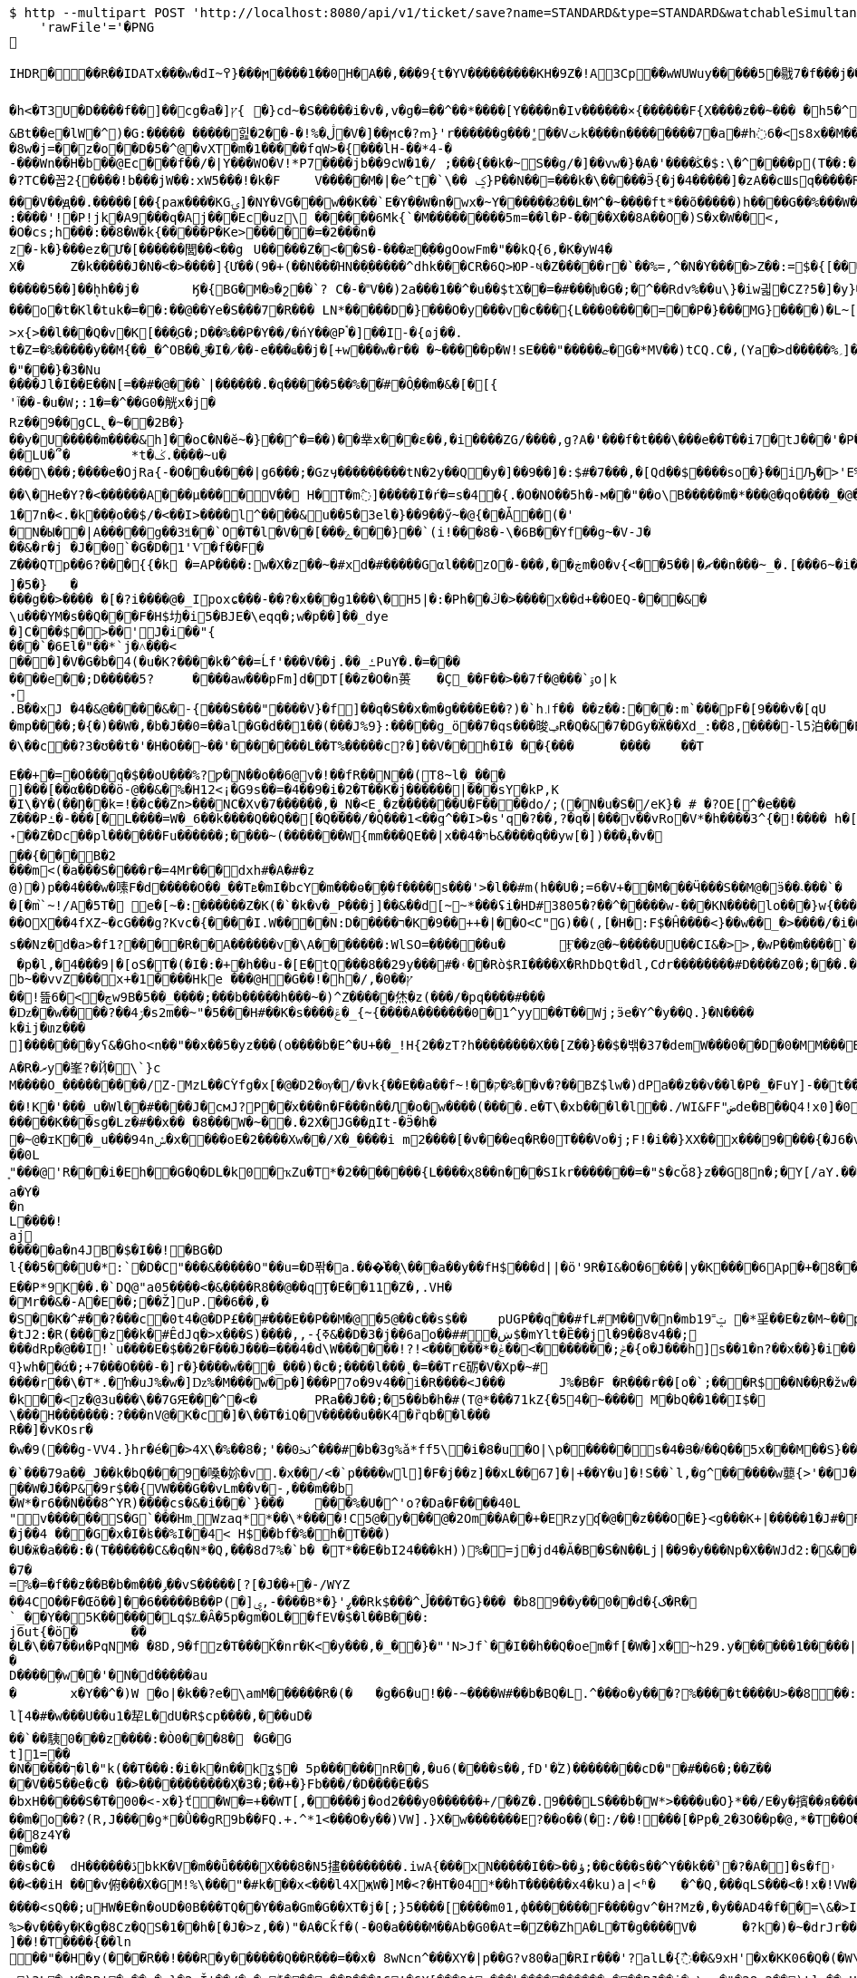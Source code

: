 [source,bash]
----
$ http --multipart POST 'http://localhost:8080/api/v1/ticket/save?name=STANDARD&type=STANDARD&watchableSimultaneously=1&maximumResolution=HD&isSupportHDR=false&savableCount=10&price=9900' \
    'rawFile'='�PNG

   IHDR  �     ��R�  � IDATx���w�dI~߉}���ϻ򾺻����1��0H�A��,���9{t�ҮV���������KH�9Z�!A3Cp��wWUWuy�����5�㦹7�f���j���S�2o��_č��/��_@��������������������������-��h��R� �B�Rt��g=�P��կ��:���&��N��roM�Boi��[燺ԯ��;�{9JI_>M(E��>$��l�V��V�.O�ܞ�j��!�#��\��^t�:|�̭EU��q����>���ߗ ��Ww��k���voǨ����*�/�+vR���~�[�������#vGV��2{�>�.���et-w��W� T;��Ț�B���)������ءB�e��:T�I*P��N��ڞ��)j2(���*�*����u�5t�WK��Ė�Z�

�h<�T3U�D� ���f��]��cg�a�]ץ{	�}cd~�S�����i�v�,v�g�=��^��*����[Y����n�Iv������×{������F{X����z� �~���	�h5�^�	�U��%�^+�о�Dؽ!&�ƻ�ګ��q�w�*��/B!���嗷^F}q���J}��T7�^����ோ��'���%�	��ւa+Z
&Bt��e޷�lW�^)�G:����� �����힖�ڷ�%!�-��2�V�]��ϻc�?ՠ}'r������g���'ٍ��Vٽk����n��������7�a�#h߭6�<s8x��M��W�d�8w�j=��z�o��D�5�^@�vXT�m�1�����fqW>�{���lH-��*4-�
-���Wn��H�b��@Ec���f��/�|Y���WO�V!*P7����jb��9cW�1�/ ;���{��k�~S��g/�]��vw�}�A�'����ﯖ�$:\�^����p(T��:�	����G`N����^�?TC��꼽2{����!b���jW��:xW5���!�k�F	V�����M�|�e^t �`\�� ݤ}P��N��=���k�\�����Ӭ{�j�4�����]�zA��cШsq�����R���V��ԭ��.�����[��{paж����KGۍ]�NY�VG���w��K��`E�Y��W�n�wx�~Y������Ϩ��L�M^�~����ft*��õ�����)h����G��%���W��O?-�����2����)�f�G��W��+Q*֕hZ�T�:5CԶ�;7|0������|�>`ް++�� ���/o8�6�:����'!�P!jk�A9���q�Aj���Ec�uz\	������6Mk{`�M���������5m=��l�P-����X��8A��O�)S�x�W��<,
�O�cs;h���:��8�W�k{�����P�Ke>�����=�2���n�z�-k�}���ez�Ư�[������閭��<��g	U�����Z�<��S�-���æ�֭��gOowFm�"��kQ{6,�K�yW4�
X�	Z�k�����J�N�<� >����]{Ư��(9�+(��N���ΉN��ָ�����^dhk���CR�6Q>ЮP-ષ�Z�����r�`��%=,^�N�Ү����>Z��:=$�{[����E��R`7eu�S�����Ṁ��RcT�+Ef�[#H%i&���70�@���\h�iZy;G2�y�Va�Zi*�
�����5��]��ܷhh��j�	Ӄ�{BG�M�ϧ�շ��`? C�-�˭V��)2a���1��^�u��$tϪ��=�#���խ�G�;�^��Rdv%��u\}�iw긟�C Z?5�]�y}��;ա�1i�e�JV}Z�O� W�c��;ػ\lc|�Y)�-����v	g�۸��Z鹄}ޭ��Z�6v~�m�XI�x՚��{`��]��Y����Q�i�l/���[��c�Ԇ�Z:J�����;/](W���q�Y�͘l�w	?U$l뱕G�*T'�֞��r���uSu{yQf������^߆޷��ܴH+_���j���>�����_6�u|x�=��#�z���r������C�Z�vu���gU���_�}��Z4�	��z���o�t�Kl�tuk�= ��:��@��Ye�S���7�R��� LN*�����D�} ���O�y���v�c���{L���0����=��P�}���MG}����)�L~[>U_��d�pw](�٬dyY27ﲺ�b�;UX{2���0���-B)5�׵S[6S�^�N�N��7>x{>��l���Q�v�K[���֑G�;D��%��P�Y��/�ńY��@Pࠨ�]��I-�{ɷj��.t�Z=�%�����y��M{��_�^OB��ݪ�I�̷��-e���ҩ��j�[+w���w�r�� �~�����p�W!sE���"�����ޏ�G�*ΜV��)tCQ.C�,(Ya�>d�����%؍]���WM��9�}����i��ʩn(��ծ<���zN=ݯ���a��"���}�3�Nu
����Jl�I��E��N[=��#�@���`|������.�q�����5��%��֗#�Ô֪��m�&�[�[{'ٱ��-�u�W;:1�=�^��G0�觥x�j�Rz��9��gCL̢�~��2B�}
��y�U�����m����&h]��oC�N�ĕ~�}��^�=��)��丵x���ε��,�i����ZG/����,g?A�'���f�t���\���e��T��i7�tJ���'�Pؖ�������R	GPwQJ�u��
��LU�՞�	*t�ݢ.����~u����\���;����e�OjRa{-�O��u���� |g6���;�Gzӌ���������tN�2y��Q�y�]��9��]�:$#�7���,�[Qd��$����so�}��iԠ�>'E%@� �oq��\�He�Y?�<������A���μ����V�� H�T�m߮]�����I�ŕ�=s�4�{.�O�NO��5h�-м��"��o\B�����m�*���@�qo����_�@��n��6_l�[kg�R�y�A{Z��O>w��xKcyY�8]�Çc��G�4��*VV,��/��i����6��?�i�����Z�g��g�}��{�/��j\��m0e�������v��!�������s��#Y{��ۆ��d#��s���6�=����_�Z��ywW������C���M����A��![��|R48�-�����9�4F�J-7ց�hr�Q(堤�RU��P�B*�&���1 t�5��F�i�f�d ���BcW��P�w�8�����2{q������v��O}&��1������{gA�ޛ��Ϻ�d��[��0OZ�MFWi�w_3��l�o���u޽����}��/��{�wW7��}�N�Bx���sy�%ɻ�i|��Z��>�ij�������|�C;`}�ex�Dӽ��ǣضbd�dl,�_�+,-Yd�N�ߴ��������o/:}8���A{�6��W|[U����>�;軾�ܣ1x�FA;V��OŢbv�%�W�?gr���;����?��?�o�_^���i���&����	4�!���!��o�WM>y�֗rP����̣����eM�8���X�=��,��E�JU���Ru�&j�� v���[t�.@��5���V}�"��\�{����n�o��]��n���A�a��9G�P�r�/V] �b�>�EVk9����m=G�aY����4c��)���[�t������N&��:���y�&��Af�}x'���Q�uw/�����4ǎI>�Y��K����e1�7n�< .�k��ܼ�o��$/�<��I>����l^����&u��5�3el�}��9��ӳ~�@{��Ǡ��(�'
�N�Ы��|A���̈��g��3ꎨ��`O�T�l�V��[���ݻ���}��`(i!���8�-\�6B��Yf��g~�V-J�
��&�r�j	�J��0`�G�D�1'Ѵ�f��F�Z���QTp��޼���?6{{�k �=AP����:w�X�z��~�#xd�#�����Gαl���zO�-���,��ڿm�0�v{<��ޗ�|��5��n���~_�.[���6~�i����v~$��ttFm���@t�A�~�tZ��˒�u�7�����"��9y"A*����9~��F���7�,���8����ev����I._)P(�]�5�}	�
���g��>���� �[�?i����@�_Ipoxɕ���-��?�x���g1���\�H5 |�:�Ph��ڭ�>����x��d+��OEQ-���&�\u���YΜ�s��Q���F�H$㘦�i5�BJE�\eqq�;w�p��]��_dye�]C���$�>��'J�i��"{���`�6El�"��*`j�˄���<���]�V�G�b�4(�u�K?����k�^��=Ĺf'���V��j.��_ߑPuY�.�=�������e��;D�����5?	����aw���pFm]d�DT[��z�O�n蒉	�Ç_��F��>��7f�@���`ۊo|k˖
.B��xJ �4�&@�����&�-{���S���"����V}�f]��q�S��x�m�g����E��?)�`h꜌f�� ��z��:���:m`���pF�[9���v�[qU�mp����;�{�)��W�,�b�J��0=��al�G�d��1��(���J%9}:�����g_ö��7�qs���晙ݠR�Q�&�7�DGy�Ӝ��Xd_:�ަ�8,����-l5泊���E=�}�4ϋ�04���y��~��7�U`c�E�~A��syoc��N��	�Z�QkO��}���R�>D2�8{F��+�]7����+�,���\��c��?3�ʊ��t�'�H�O��~��'�������L��T%�����c?�]��V��h�I� ��{���	����	��T

E��+�=�O���q�$��oU���%?ƿ�N��o��6@v�!��fR��N��(T8~l�_���
ׯ]���[��α��D��ö-@��&�%�H12<¡�G9s��=�4��9�i�2�T��K�j������|���sY�kP,K
�I\�Y�(��Ŋ��k=!��c��Zn>���NC�Xv�7������,�_N�<E˳�z�������U�F��򖁲��do/;(�N�u�S�/eK}� # �?OE[^�e���
Z���Pߑ�-���[�L����=W�_6��k����Q��Q��[�Q����/�Q���1<��ܹq^��I>�s'q�?��,?�q�|���v��vRo�V*�h����3^{�!���� h�[�U�K�r�c5!���\���K_�ܽ~k�]�^���5L*�m+bQ˖��Z�Dc��pl������Fu������;����~(�������W{mm���QE��|x��ױ�4ᑳ&����q��yw[�])���ߪ�v���{���B�2���m<(�a���S����r�=4Mr���dxh #�A�#�z@)�)p��4���w�嗉F�d�����O��_��Tܧ�mI�bcY�m���ɵ�ܹ��f����s���'>�l��#m(h��U�;=6�V+��M���Ӵ���S��M@�ӭ��˴��� `��[�m֙`~!/A�5T� e�[~�:������Z�K(�`�k�v�_P���j]��&��d[̴~*���ʢi�HD#3805�?��^�����w-���KN����lo���}w {���*����6{�|B����>.�W:t��W���;�j����.?nOm�Սk�������,_��wH�^�ڝ�~8Ψ9zlcp�@{p߱��쌪Z��^�FG4���p��;.\�q��%)e� &�ց���O�ouU-��;�L�~/O��OX��4fXZ~�cG���g?Kvc�{����I.W����N:D�����ר�K�9��++�|��O<C"G)��(,[�H�:F$�Ĥ��� �<}��w��_�>����/�i�O�v�d�w�N��H��Hm�l:u\���6�Ph�=Ķ	U�֯�>��h�A{K{ ���5�m �AC������ɡ��~ik�N����b,4���=�O���?�ו��.�M.W�����_���o��H7ß}5��bpt
s��Nz�d�a>�f1?����R��A������v �\A�������:WlSO=��� ���u�	Ӻ��z@�~�����UU��CI&�>>,�wP��m����`�	���ODGJL�3*�<W��}�Q �p�l,�4���9|�[oS�T�(�I�:�+�հ��u-�[E�tQ���8��29y���#�˓��Rò$RI����X�RhDbQt�dl,Cժr��������#D����Z0�;���.���6��Z���b%b~��vvZ���x+�1����Hke ���@H�G��! �h�/,�0��ץ��ׯ!뜶ڄ�>�6w9B�5��_����;���b�����h���~�)^Z�����烋�z(���/�pq����#���
�ǲ��w����?��ۯ4�s2m��~"�5���H#��K�s����ݝ�_{~{����A�������0�1^yy��T��Wj;ӭe�Ү^�y��Q.}�N����k�ij�տz���
]������ͭ�yʕ&�Gհo<n��"��x��5�yz���(o����b�E^�U+��_!H{2��zT?h��������X��[Z��}� �$�밲�37�demW���0��D�0�MM���B(�\תbY�8�&zt����#�F���&����o���nP�
A�R�ރy�峯?�Ҋ�\`}c
M����O_���������/Z-MzL��CۡYfg�x[�@�D2�ѹ�/�vk{��E��a��f~!��ק�%��ٰv�?��BZ$lw�)dPa��z��v��l�P�_�FuY]-��t��'�y��cL�D�p���U��}�-;]s�V��
��!K�'���_u�Wl��#����J�cмJ?P��֫x���n�F���n ��Ԯ�о�w����(����.e�T\�xb���l�l��./WI&FF"ضde�B��Q4!x0]�0ǎ&��,f�J<��W�ewܛF�)^�eIN0;W���O�8~�w�[��^{?��FɤML��nڜ<�&�4}�=��}G}n�]�� d�o�m���U�(�c��*W�f-j��J(�R.RZ(� � M�DU�`���@��1"iD4�� aD�N��W%�v�V	i����n`9K\�1C<�u#��F#�����K���sg�Lz�#��x��	�8���W�~��.�2X�JG��дIt-�Ӭ�h��~@�ɪK��_u���94nݽ�x����օE�2����Xw��/X�_����i m2����[�v�� �eq�R�0T���Vo�j;F!�i��}XX��x���9����{�J6�v�����섟5��_s��tF���s��;�{@W{_z8������pY�ر�4�J�|_w�R����K��C��u7A;@2a�I�\���q��C!����Cl�l>��A���e>��(��D�+kU�E�ÇlnZLMň�u��3gRh� ��;�ؗ�w-����7W�12ec�ba��ѣIR)�|�y��R��^��<{u��G�$�:33%VW�!:����Ү-��~~y�����{�J�Y�6Bz���.�a/ �&��0L͈"���@'R���i�Eh��G�Q�DL�k0�ҡZu�T*�2�������{L����ҳ8��n���SIkr�������=�"ܺs�cǦ8}z��G8n�;�Y[/aY.���\Yaa~����5��� �N� �핊њgxd���0�jmo��9ϭ����u���e~����m���Iݢ�ЅT�[�a|��[�Q�@����Π=���BH)�z��҇�|tu�s�����l��р��m�]���گ�pB�e��0Y��w��u����X�2@{�sk�]*��zH��q���l�������� �u=�?M�.��14db�G����������dLNO��\en���L�3�Ӽ��0|���P�C��w��TLM�Y^�`Y�UI<�p\Z�UP��D":����P�����k~w�:�(2�Y���h��-���Ժ5Q[.J9H�z��B�
a�Y��n
L����!aj�����a�n4JB�$�I��!�BG�Dl{��5���U�*:`�D�C"���&�����O"��u=�D퐊�a.���͛��֛\���a��y��fH$���d||�ӧ'9R�I&�O�6���|y�K����6Ap�+�8��.��A{���'��f%����^D? ;\�0�s��:�T�G���!T��6j�CGk{G����N�=D�v��P�[�݀���bŧ�B�ʅ�<��Q4��j�^�I�R{zt�9�q�H6�ڱ=N��3�wA���˟���=.�������n�L�5��s`�ޑx;\�v,o@{������}�I�;�ɶ%�'N�(>��(|���#	�|��`F4�%�l���ΐ� tM��D�
E��P*9K��.�`DQ@"a05����<�&����R8��@��qŢ�E��11�Z�,.VH��Mr��&�-A�E��;��Ž]uP.��6��,�
�S��K�^#��?���c�0t4�@�DP£��#���Е��P��M�@�5@��c��s$��	pUGP��qۗ��#fL#M��V�n�mb1ݓ˭9 �*㸒��E�z�M~��p��]J�" ������gd�(��1�?���0�d�G�fh(��@����I�p������OϪ�����N��a����u���tJ2:�R(����z��k�#ÊdJq�>x���S)����,,-{ߧ&��D�3�j��6ao��##�ښ$�mYlt�Ȅ��jl�9��8v4��;
���dRp�@��I!`u����E�$��2�F���J���=���4�d\W������!?!<������*�ݲ;�������ׂ>��ݟ�{o�J���h]s��1�n?��x��}�i��{��	WVO�q���i
ϥ}wh��ά�;+7���O���-�]r�}����w���_���)�c�;����l���˛�=��TrЄ砺�V�Xp�~#
����r��\�T*.�ŉ�uJ%�w�]ǲ%�M���w�p�] ���P7o�9v4��i�R����<J���	J%�B�F �R���r��[o�`;���R$��N��ְR�žw�:��Ѽ�U��	z�k��<z�@3u���\��7GԘ���^�< �	PRa��J��;�5�� b�h�#(T@*���71kZ{�54�~����  M�bQ��1��I$�\���H�������:?���nV@�K�c�]�\��T�iQ�V�����u��K4�ȑqb��l���
R��]�vKOsr�
�w�9(���g-VV4.}hr�é��>4X\�%��8�;'��0ﳔ^���#�b�3g%ǎ*ff5\׋�i�8�u�O|\p������ܿs�4�Յ�҂��Q��5x���M��S}��<�G<�}n
�`��۬�79a��_J��k�bQ���9�嗓�㚷�v.�x��/<�`p����wܸl]�F�j��z]��xL��67]�|+��Y�u]�!S��`l,�g^������w蘡{>'��J���=t��}�}(�٠�t}�D�d�Lh�&��4�R���i�a�E�^��r�[�L�5��R�]���=)��XG{�y�[�S�i�o*䎝K���[b�ݻ$j޽��0���p�{�)��y��5��j���:���׿�D&mr��"�-���P*9��Z��W�J��P&�9r$��{VW���G��vLm��v�-,���m��b�W*�r6��N���8^YR)���ܸ�cs�&�i���`}���	򅺵���%�U�^'o?�Da�F����40L"ͥv������S�G`���Hm˷؅ Wzaq**��\*����!C5@�y���@�2Om��A��+�ERzyʠ�@��z���O�E}<g���K+|�����1�J#�F�0B�IīX�M*�Y��2Q3���U�baa�.���X�8B�ͷ��FH$�V�_���A{(�j䷴����q���a(��%Ţ`fV���C��a]��&��y|�$�C�nWV++ Q��("��LC�+�&!��s
�j��4 ���G�x�I�ʪ��%I��4< H$��bf�%�h�͹T���)�U�ӂ�a���:�(T������C&�q�N*�Q,���8d7%�`b� �T*��E�bI24���kH))%�=j�jd4�Ǎ�B�S�Ν��Lj|��9�y���Np�X��WJd2:�&���YY����P�)��q�s�Y�YX𮏍� ��ux��66ln�)����C1M��dn�L��2:jbU%��M�ǣd7m?��ӟ��t��}�ÇLNDBgm���L�b�nr���B]�G����{����r�� �P�o�����Z��^z�}[���[����APؽ���}Դ+h�y��NI�'�k
�7�
=%�=�f��z��B�b�m���ݛ��vS���� �[?[�J��+�-/WYZ
��4CO��F�Œõ��]��6�����B��P(�]ۑ,-����B*�}'ߨ��Rk$���^ڵ���T�G}��� �b89��y��0��d�{ک�R�`_��Y��֋5K������Lq$؊�Â�5p�gm�OL��fEV�$�l��B���:	j6ut{�ӧ�	���L�\��7��ͷ�PqNM� �8D,9�fz�T���Ǩ�nr�K<�y���,�_�҅�}�"'N>Jf`��I��h��Q�oem�f[�W�]x�~h29.y������1�����|��6�S�������_���-�Ev��=�j>�q��C�R�hN�%/� �=
�
D����ܹ�w ��'�N�d�����au�	x�Y��^�)W �o|�k��?e�\amM������R�(�	�g�6�u!��-~����W#��b�BQ�L.^���o�y���?%����t����U>��8��:\�R!��K��tq0��$Y�낱Q�|����K��ĭ->GGu~᳃LL�ln����H:��+_ah�@�`3����d)\����1Ǖ��Z���dNOຊ_������r\���3����d�4ϣ����/M��?_�'1M��>>»�f���u�t��q٬���w�١�v�wꃪ�*�P�����{;�H����V�}*��t}M���[4��m��a��Y�;�v�]�������ޡ�n\AJ݄մ����5�q�wZ����<��k�zs�榃m�]�E����R�R�i�${��u�[����.�4o��R�ALS�4��p�izأ�_*e���\q�SE"Z-O�m{A>t] ��ۄ�k<��ʧ��3=�Y�ۮ�(��(�8*�tSM�a
l۫[4�#�w���U��u1�㸷L�dU�R$cp����,���uD�
��`��䮊0���z����:�Ò0���8�	�G�G
t]1=��
�N�� ���ך�l�"k(��T���:�i�k�n��kʓ$� 5p������nR��,�u6(����s��,fD'�۠Z)��������cD�"�#��6�;��Zۛ����V��5��e�c� ��>�����������Ҳ�3�;��+�}Fb���/�D����E��S
�bxH�����S�T�00 �<-x�}ť�W�=+��WT[,�����j�od2���y0������+/��Z�.9���LS���b�W*>����u�O}*��/E�y�擯��я����K|�1>�Z���c��>�27���Kq�&��m�o��?(R,J����ƍ*�Ǜ��gR9b��FQ.+.^*1<���O�y��)VW].}X�⥢w�������E?��o��(�:/��!���[�Pp�˿2�3O��p�@,*�T��O�)]��,�}o�����(������<'O&����N鞏����Ha}����b�ӧN�o~g�tF������
��8z4Y��m����s�C�	dH������ڎbkK�V�m��ǖ����X���8�N5㩇��������.iwA{���xN�����I��>��ؤ;��c���s��^Y��k��ؓ'�?�A�]�s�f˒��<��iH	���v俯���X�GM!%\���޽"�#k���x<���l4XҗW�]M�<?�HT�04*��hT������x4�ku)a|<ʱ�	�^�Q,���qLS���<�!x�!VW�\��ò<�R��������岴T����Q��̖������OP,�ܺ��Rq}��ii�TV��E��^��!K=���7�)bB��D�����(��MR,�,,��h���켮F�A(�!A�#�|Qg~E2�,�M����<sQ��;uHW�E�n�oUD�0B���TQ��Y��a�Gm�G��XT�j�[;}5����[����m01,ф�������F����gv^�H?Mz�,�у��AD4�f��=\&�>I,=L��I.�����c��Et]'30�R	� �>��'�B�tj�-(2:��C|���Q��Io%=6�r����:��²an^���ɗu,K�����5JeX[�J��(�QE�R,.j�����=�Y�S)x��gM�'�� h���~���PP�:���K:_�����Ȱ Ә���y<�lV2=�r�΁)E.�XZr9xH'�W��K�W$�H�7Չ����X���M����8.��G֙��_ہ�9�+U7���w-6s.�oX|�U���៙�������s)^=����+ae�!�sYY�j;;��q�ܦ���ʪ�����I*����n��=kx��'�#\��'�w���h��c���>������H��m�|T��F��'Gy�ĥK�0��Ų��M�N�m�Fw�O�p��]����wہ��v���H�Z�mI�U�>$������P�r'�v�L}�淴�����ȩ���b����h��D��_=ȿ��,[�q���*ժK<�S�J�U�Ԉ�4��hL�G�lnz��锁T��;��:�.<�z�ep���'3LO{��=z6M!�91�b:�����n��?Ȓɘ��Pt��"�4�D4�E�W^�u�>�b�L��&�%�	�g�^]�`ٞ�q�L�@Ţ��c	���{H��ux��qn�.p�P�GΦx+k�i��Lċ�^t0Lo�p�P�kyW!8'�X_�H$tG�����L���WFq]E�`��X!�0�RaU]I蘒b�AJ��@�ǟ�V��_��C�m�����_��![��\��味,.UXY��n�캛���}7�q S�SW��h"�[.IP����e�y}Ґ�J��dL1�Q�[8�y:ip�*<Nl��w]��pU��IA"!y���R��n�o���Vm��r1�5^x�<'N���
%>�v���y�K�g�8Cz�QS�1��h�[�J�>z,��)"�A�Cǩf�(-�0�a����M��Ab�G0�At=�Z��ZhA�L�T�g����V�	�?k�)�~�drJr����2T�
]��!�T����{��ln
��"��H�y(���ࠢR��!���R�y�׿�����Q��R���=��x� 8wNcn^���XY�|p��G?v80�a�RIr���'?alL�{߯��&9xH'�x�KK06�Q�(�W\����A���SS:�����Ǹu��7�|�	F�5ꀵ>���$���2��4��t]^������At]��?�zVv_�� ����Z����بI&�m�h.���m<K_[�ax���p0�'t{,��X��o��y�s��"�FoL�ш�Ȱɽ����9�M��v���da�Lv��=�n=N�~��:q�9���Mо�A��Ŀ��@���;��ì?��:`5Wp��(�?�/|�cͶ�G����à��R��w��$�X�]%�jn�<�&�-̢�Ç�|t-��L	���k�[��-1�7?� �6(<'�D����<r6��ƛ���0JI���effJH�Rt�x��>��ڵ��Q~�sh:�c:_��<���+_�"�wX_�YY�r�h��A���2S�1
y)3L�cY�DB'�x��,�y}�ٹ2Ǐ'��/�q�zۖ|���ɤ��R���16!�6X[���9$:���k����������ب���BJ��j�x\gm�"�28u2��)t]p��,Ʉ��x�XT���8��o�`ڣ�>~~�.�s�L���LLD��''�y3O6k��3C��[��Y�/�y��LS���,o��ڝB���=tn��4u>��_����ŃLO��d���gؽ��v�Qe�[͌B	:�퀀B�qE�,�v�*��<M)��Y4��R		�
�����)Ѕ²U'�D�ľQ�,�J�46
��S��u��m��r���/]A"�թbA��p�H�#��0]�H��i��OS�H�<Jl� ff#f�I�����%�u�L�������T#�T�S�N��9L4r C� D���΃�B�>��dh�#gm�w�|���wL?���K6�Ϲ\��S������H�baI��k��_u��%�ż��uGP)�����P�D�7 ����¯�e�W��
����F�R�ښ�\��>��W��͇�]>��Ο38zD�?|���.7o;��z�/�^XF��k^�T�O2�n���_ee��?���_N��SQ��я+��{����E9|�`tTgqɳ���|�(y������NE��5�� ;tc���*������b�JE�	._�,�gNǐR�����6��9���;�5�	���*�V����XU�3�p�"?����W���8�Аɷ����\���$�����&�b�ŕ`[�hT�o��#����6���/�0B��i���"��Ө�֠���V�=�� ��ѳ7�v��w6�A���N��O�h��6Hu�9�wܸ������|�7��6-����uq�ں*�N��^r�����b�/h�+C���6�a*�s�x��A��M��b��[<xP�����&�=���������`��i^y�ە��7��j)=����,gΤ��'FQ
6�g�&��D,�q�T
���ύc�
�V�;��q$����Lϔ0M�W_�q��ã&٬������K_��q�����ܳ�fLLS����7�Z'ՙ���l�l��<�M��r�Z����ı���Ӽ��Q�j�Vn�*p�fi���p�V�b��s��D�����/s���ty��KJ%��BJ��d�l�by��GW7��r�_��lGaFtΟ��w�8{&��x�����u���K�~bg�e�|�+3�'������8ym%G�c��{�{��4�����**&�e�>P�VP�Eҕ��P�)�ذ�vJ*� [�,��p}�3�4 �,G���3���	޽��?!���Qu��.K�7�1pH
6x��JJE<.<���gr@�HE����a�6W��`=���%�9��Ai����0���ZV��	�C�V�1SԆ�&z����~�D"#hz!�f�ֻ�o�]8�A1;��G%��Q,Kwd����=�#�$
Ńi�bQP,�ſ�9x��m��ds^9����¶ �Ð����}Uq�bp@c~�ei�缡33���I�3r������E2	�������\��_Z�2;�b�^|��5�ƺ�ښ��^��s�F �rY1=�YE��e�\��X�p��q�T$��90�\�e��A�,�}�j�\�|�9nݪ�HjLOWI�u���K���f��7J<!�X]�����؊�~mË�<���?��Y�T-����s9�0���W,LC��~�r�$����_f9|8��b����{e���l�[LO�)�\������:�ܴ�F4�W*8���?]%�6XZ��_��+�<�M�3E+���n�~�R3H}
�-�VzL�v��"��R����x8۲*����OA۫��a�:x��v�j�w�@�^�����v�h��E��V��־[�YR�����[�{��Q��U��|��_��\A���~��un�.��76�����d�s,��LI�X^���W���x��aW�W���2<��Gy���x��q��<���K��9<�� ���[�s���gx��"�b�E<���;U�e�(�C�&�6�����>b�.S�45R)!��K*e4zD�ds�R��:��{ņ���׿��U�|��Q��"ܸY �B�+^TW*\W17W�w~w�ӧR
��05cc��҇ �:���++Ul[2;W�ڵ<KKe�~�_�����f9r8���X��!��#15�k*0N�7?m��g�N�&U)����#<�P�m��"��R՛<b�wX��F�M���yl������]5 �,`��"fB����}��g`nCc!�����\�,��NQӋz�� WP�+
�v���xjī��#� �-p��}4=����ƇH���QA�"p\E�"�p���'
��
=�@�-��0��F�#H� 4]O�i�����]5�k ��ڎ`��ᚧ�5�6+ ϻ[)��R�z�RJ��	W�w׭9�(X_ln��u�+��e���yy��5Y�����kw]��"{��Taq�Y}ǅ�E6�EQ
ff%s�vj�w߯��(�N�|�/���z���|�@��%�	�~�eI�ݓ<xP�]��^�Y�|^"�8�Pl�mP���Tk��%�N�Ì�!��*�X�v�\W6OV��n�0�����A}}�a3���
�*ۥRq���9��u�;HL*�����VPR5&�BQr��KJo��
�T�̔k�W��u��\!�h�S���;�a6?��[�t�9�����2:G;	��-�͉��{�V_&�\�5�-������6�wzGe���D{�a��;z�m�o���]���X��R�{�[����ǐR�o.s�f��>6��cy��%JE�B�ln�.P,���G��wW��/M�8��~m��a�jE6޳[���G��g�A��)�o-�أ~�󓬮U��"]���{���'y���yo��~m��"�2x��uf�*�؎��6�t����A�%�o~s��B)��G�q�eI�^���(��p1�e)2�:p�������Q�7�X�u7oX^�����30�Qu�gJ�r6��c�f8x ����M�䰲Z�7�(�#��/�ຒ��(o����L��"�LNƙ_���\��M^{u�R������,~��XY�����G���(���%�~�W^ce��o�p�^�C��Y�LB�_�Ͳ�� <HQ����GP���a��9��D�ܿ�nƑm�#����ڻ.�"n(FS`(�%�T�cS�3�\��)R���k���4�����8IW�YE�N]�s?�X,��y;����_���Y��;Jt I<�բ�\��=˭���i�{����a�������B�x�"(W��R j*04�v`������"�lu2jxҗg;������V_��_����9�E���!����p���9��[�é!�v�i)�Ţ,�hK~p�S���זI߿P��$]��&s��?���M�t��C��
ڥ�����o?��������p`���c�@x�m��������~P������V4����n���o�l��dw���9��F����$�I��W�/�4��`�����ַ��?��Oh�]���5&��g)x� 	�аm��eY�h�:E"��$��|�r9�XL��Ql��H�D#��oU%��F$�=Ke�2�1�K^��k3z��	��ԮX\C�N֎Ž�JLS�"�9�b4ӈF4P�-*4�>���y�
�[��{������kT-Y��ʎ�4���[Ӌ��ꅒ��-��@����^(JKR�< �L(�(�]tMO�^�!(��,�錪���B��7�no�N��h�w d��ڠ�l*����_��_����맞������V��V�Ӱ-=K8>��m�����V�q%�*��'�޿�a�Ĕ�R��If�:����gN��Y�̪�R �!�j�҄MZ.�����(XU�?�L�EK�L�`�bض����5���k*Gz�t-��J�	��
��&�]�'�;S`e�{+���-A{��
���*{�(��[��@�l�7�ܩ.����Ӷoo��=A�M��a�������_�|��'�<�+l�����7A�`;u�����w��1��?	��_��ܽ,Q�[���[�8�u=L������[���k��,����+���YCƫ����և��u�T$�J���b�ڹծKH��ol4���-�j~c��\��ܴ���� �*8��gU���:ӈ�޼GR��Gu�')U��z}��7S�솎��j�<�
L�U���\&ۖd�M��@���u�A����fP�Vc�����/�,���m_N�@B�8���	Tk�A!0������ܣVxT���;m�h�QɡA��)��e)4�q��8qDcqE1�Vm.#&89%�ye��«��XL�֘�ʠ�gm���]�vGHO0<�`lDgdP��	L\�ã,��	
%�@�Ek �U-���@m7zLX�����l������hY���Π�Z�w<_��@���m�+Cu�K'�&s/�5��,��u�b*�vQ���v;�n�9a�^�:��EIx{jT� �	��Ui�"����ֲ�>���:�+��C�mڃ�֌~��\�-��(�~�.���;���=���*o?9v������!8��U���YO�/�	Ѱ����m���$��nx��N��+&�I$�Ʃ�m���[�ó~��}���a�L���z-4z*e4�j���D�˶���,Q:͗�uk��)���L����.��¡	pÁW���< 0���9�I���sU1R��2�4tC��Q`Z�\PhFM��!�d9~HOD0to�$�r�*���H�LcDbD"�%��˸��u���(��C�J�B�G��nm�@�n�Z�C����}φ�%��w�����������^y�Ju�!�]���u��:����k���<U'�:Z�[�W-�� �hH� �v=�9\*��~o.��s�z���WI@/���+%�c.CÒdBb���N�~�m��:]1!�S�����3���X����NC?n����e�Nn=�-s�_7@� XY,-	�����:�|B����_zO�����	[��f�]C��T�����[B^�������~~�r�%�6y��uFG"�̕��-mQ^�!�����A�KbF467m>�h���r�t������-r�H��w��&�s�F,��^���?hoJK����+c$�F-n�dd$

�\�26�j�ܺ��:��2�_[:���4/�����&S̄��j�π�),�H�k�h̋�IVr
Y�A���:�D
bq������`,%q̯�ª��g[
��XRp�ĞVl��'5�bD_�ؑ4MC�P(������4�у�F�BU���e�˥��O&��`|�WZ,�+
H%[6.���
�1�
�_�:c3�PЮ:�Ap�^�p�|g�גg�swklw�Y+��.s���I��Mx~��v�ئ�.m�F_	�C�W��6	�։"�ZJp����L���x�����]WLM��<is`�%�9���Cpz/Kt���.o9�7�8]��_n�dw��N<Z\`;�MKH�[;}�/)�p��ڧ�7oi�����0s@X��`����hߣ�V�}&;���=66�W���n���8٬ͽ�EM&'�:� _pP*��	,K2?�(u�l�b��ƍ<�d�3��X���5G�g�fa�̽�F����EI�FG�ضb3gq�`���j���S��<���������]�^�|nl4J<a�ԓ�ض�F֢Zq�u['�1)���y�\\�
܃��BDq�%�� �� f*��h��m��BDk�T��N�rb�dLʮh�{l�Ey������P�~����)������jApgV��I�-��J�Nk�> �:-ɕ	U��h���]��kɭ[X\\A�'�b��S�:��4�8��{�#7�bYqtB ��Х�КE* ������<��{uF�-a��0+sh�k��{�9�~B��pn�^�0=�뼩�vЮ��iԱ;��ӀնS�Zj��L��VF�"���O�(1<�L���W���bi�#�VֻdRr���ٳ��bmM��=��N����ƛFjW�I�j�S�?��&��y6�V��<�@�jǾ��:nWS�φY��+�^V�
ÀDB12SS�s�J�|�q��F��0�V��u��o�mO���4O�K�6h��b��j/�@�.x���?�E.g��ef|�G96�F���19�Xt8z$��t���(/�4��r��Ǔd�w�����E"8��\s�=r$�t��7ǎ%�<�޽b�r������9^�*.mpp*��#I�)��w�ܸ�c}��e�6�[[���CpoIBC�j#EHF�d{�ێ��!j��z���3��JP���5z�����L*/r�xF1�,lz��QQ��QS0�$1LA$.�^U�$��!$�+�������~�BZ�q�`�v��'�㺼���*1b�#�!�h#�y�J)��^��� &/, (�q�u3�BU�����m���qX~�vF�s������U����u�����N����dԑ�<�Z�F���'���-�zh���\U��E��A;K{;�o�����Ψ�2w�����W���R����x�l���+W"L���Rv�W�%�qVE�Go6��&��Xb[?o?�o�����m��o]��a����Q���$���W5
ŝ�g�`Api�B����/^�C�}�FvTZȧ~�~���U��*�����F1M�t���7o49n�kkU
EM�C��;7��볤��C�io}q��eK	�cG���Ý;��3CܻW@��׈ǍF��n�nco���&SD׼ &�#q4����!X�Q����o���?'x�u���O�(�����L�zы���b�#=�� ��p��l)!(Y`�5�N�;X�6Rǳ�g�P�a����B*!P�%vU�R�Q�ܚ��$�����rJ��a���2f)�����<��9>�r�>@*3��%A�p���gm7#^)�3E9N��k��e5�l���Q?�4lx��`�v������X���'�Z���]�5h�-�r�[=[w�Γv�fZv�_{��T�����"���0yU��S�?mu��z�?�:�З�=\7�׾����ʅjtkе�d�O����'-Ο�r�����1�y�p�h,K�ZS��u/ܚe)w�v��A{�n�u�h�5��^�e9�\	+��KK�_py�I)���ju�D�=�hC;� ӏ|{���(?�Q�o�����ㅻ�t)ˋ/3;[fp0�ࠉi��$�6������ժ�u$ǎ&X[���m&&c�b:K��[8y"��j��i��JyT�C��ضb}�j�!��P��E�5�qfot�T��'�"�4p](nZLM��R,:��M����3X��i��m�ږw�4܊Wǅ�Y{�k�&�J`j`���Z㸛&خ�bCխ���:n���L\�B��q��;�u0�(,����3Z#�JEpkV��Q�Ր��vi���L���LMz�Jɕ����0"S$3DM��W���P,�s��ތ,4(�^�Em�e��=G�mp�'�0оǻ=bg�n��|���o��N��@�2+Bg�^�*��;Ŏoo���U��=G�	�M���fዩN;�a������ʇ�.t��C�	<+Co�a|����ْCG7���~]����~���'m�y�ʭ[o�C��<'�԰mX\��w�J�����ӧc��Y�o8]y���	�����Q�O��Gla�����'�0J�n��^N��y�iX6��1����d��;w���]F���l�{�w�aA�&�^Z��֒�&l��햹}c��@���9��;�[��0����nh����LN�X^�0:�ĉ$�˭�\WO�,/W�{���r���8J)�׫�Cgf˜8�����������qN�L��T��։D4r9��7r��Vk������	h���Y�u����$�xqە?��\v(������ີXX�o��+p�����Z<��Õ�R�$����EcqlE�*��,Ժ.�Ϸ��/W	�D���)X�
bQA*Q��?t1c����0�+
S��<*&8�͝k���猤ufgN���/r��x�ͷQb���G8r4CbP#�&���E�Y�+�U��j�J����d���-j�
�$B��� �t��ᠽ15��׫3j�u�3�$v���4��'��?���]�)!yv��}�i������a��ӄ�����������T�A�ӳ2D�V�F��d�$�VV���3h���^N����	����VX[��N�\N��q�O~r�RI���X��ol��I\�(�$ɤF<杲|��ř�1
��W'=~�ʊ�&���B�\�;�>;���͓˻�O����R�f�����:�3h�G�ie-,h��|�.�?粰((�C��cK��)u����W����������������]ʋ���8�ij8�DJ��.p�~�� k��k_٩E4k'�������\����v1\)yp���r��;��/x��o�mC߽j�S~[��
��e�W)�;��5NK�y3����gf�� :�Ž����%�v�l�ȣ���d	J�j��T�J5=k|���k��T ������h�m
�I���z/�ʺ���"��,�R��M
E*��01$90�3�8�շ����(q��M���os��i�~�9�\�B4���e-�⊁]�pp���0D�]���<���h�8Jˡ����wk@�3hW����rky�dԞ:K��_�`�]��8��ko�^��7�:�y�E���<'��?������i�Y���j���0tw�m�+X�6gԐS�:�����X�pj�~������=�ճJ����CC�o7A>�5�Y.Kn�(cۊӧc<�D�ӧ���;\�V�c���mE&�����%��p�N�O*É�1"Q���<K<���sI\W1�`�J���ɡC�]+u��wl��H�-���������u��;���|tM��3��%���==�W��� �}h
�����:�C��J�Q��H��}$��"�l[��I� ^����ß��_6kq��w������g�������y����N Tz������{���:��UQ;�׻.%)ݗt����R=�|�e)Q0t(���\���:���B	A��P(
��`����-��)�j^�\�&�� Wd����z�\��̻<��C�D#&�m[\�v�?|�JUq��2G��FD�����d�|!J(��~���
*��0B(�x��yΪ��T^h�p����Qk��?����`݊"�d�B�{��n@ص�������ΩakSO�-��8aǡ���7��Z�1=m��C�!�"fi�w��3j��x��`~�*_�Mv1��zP�ux�I��9���i.z�u~����\������Ԕ����#��q���d�����y�������ϧ�����g��4�t���o�5�'49�ڵ�@{�|���>�n�^�t�s�^O�%���x���G$]�kcbH����~%�T�P��X�w��{����>�8��P��ij$:Jy �Tr}sR��l���ح�$�Ӟ����R�m8h�"�i�XL#bj^kKN��Rl_�4����`*����	����8��M��V�^~�zAJ\���$D���Y^���5])*�hTG�VիS,�㺊j�%��i��<R)��<Wa[����%ժ:�4+�������^{?U�j�������$�+�|Ŀ��i ��TI&��w"��<�S���C��Y�#&hB��8QE�O�T$�m�1�U%KQ�
rXE����\����o�244��u@���e�����W�I���8���=\�;\)T��h�w��hb�,��P�PZS=��PE�@�?��xڡ���v�j%Թ%����V��b��j����_�\�ų�K��0�u���FSj|���y���@��9{� #�����PK{��*4��t���>{����Y{о7�^R�&s���߈���z,.�|��6x�" �<��\�ld�1ӄtZ#Tʞv��RI2�`q�N�jU�ԓ	"&��J^_1L�ܺ�S������e�]���ޖ��kQk���6����`~Q��IE2)����/w���eR���_f=�B��{�v���-�o:��yad�hT�����2L�R��U�ʟ-`�C�pk�����O%1M�/o6Ω�0$$����p��+�~���qo�b���ӭ�.t�c0�s�)����WG9v4�e)�]���o�!��
]�s��u����0MoQ���t��С8�U�躨Q������u��q]��v�x|��u�[��$:G'�ܴXX���^=�)���(w�������RO?3��R��7s�ÝZ�M<�� gNg�4����x��a��"\��A���s�O��\�w�8nǑ��G˔�]���G�!4��r��W�=�dx(��k�\���xj�*@��_�{�RCJ� 4M��v-ĳ���:F�����X٤q��Pu�\T���������	�Ƀ��#0���H�PR��I.�Dtn�
\Kk��0J2��t���[7������v)e�J��b����sIC�<�Z�0��i�Q��� � �	oB���xD��d��q�|��-#!~]�O�(+a�ݻ�ni�>��Y�['���^"�t�1C�[��dh�K�=��vݶ���!�ȫ	ڽ��@~aa�CS��v�Znc��>ovk'�~~w[��=��Oh�dm7u�_���8t`���Y��%�K��2�Ƭ줰F�4�訃�+f�4�:��¢M��̴X�,.���.�B��%��>�Ң�����R�J._�z��_N�	�җ�y�����A?����ɱ�V%��<�t��j���vR{�=!���w �{��-�ۮ��5�J��,8���=�o�a_9��w)��q�_�r1V�D�����[B~������g�}�Q��_=��H�������V�s��@����8Ǐ%YY��I��>�B���M�U��^zq�k�s���:�??��I��r�T
!�n0���		������<�� ��Ώ~����_Ʋ$W>ڤX��'_�\v������r�T��☦���in�,p�A�GϦ��13Sfb"F.o33]"�19r8N.�ݴ��J�����4��V%�o���
�����3Lϔ���H�����Xc�gY���
��8v,�ŋ�=���W��g�}�����K����}z�R���4��q��aΨR*.\\���u���9M<���o�7N�1�]�dp0B"���-r�T�Or�������'�g��O��弨9��6��R�w�Y%��;��6�lO���!��6=�[̡��X���8�H���\)ςnI�/��ĈFBw�'t4�Ȥ4��d5'�)�6����Au!�G�&X��H"��b�0(UŊ�*�v���ܻ�\k3�����6#5�	I>�c��kl�bD�]��/���;�bӋ����'ō�$X%�0M�ڀYa�Xv�w�RPZ��a�vz�Y�l�5X^�]H���k���r�)K��D+H�T�@�C�u������Rީ����!�-^|�<��_���nE��K�,ۉ ������/���?Ǖ�^.o�?y����.��ރ�����h�/m��͛nݪ4�����YP��:S"8.|�{9��-���~�;� �Z���2����R��j+8o�o��>��3h�+ൻy���R�$���1���G{�1�}p�i{���ZeoA�~���T�Ѩ��E�����<�a��v�o|s�W^!�18z$�ںE,�q�XWzc��ů|� ��38.ܸQ�����<�� �>�dv���~~��5����A�����(7n���� ���*�O����/�0��SI._�dr2F*���{��r���j�r�ef���\�S'����	~�~�s�|�k����i���x������ǳ|�1��'����"�1b1���Ǐ����q�b��_���7V���E������b����$_��w��t�J�{l�hL�����Ogx��Q��˳�fw>��߶Dq�@���Yei���H�t�$7(���m������k���x���^�}o���G'Y߰X^����_��A�o��������J2<���x��5�|k�
/{g0yiK���V�B<��wri��Z�����{�8:Ci�rtScfYa9Ѩ�[5��8{Tx�:)�'�T��ozE�:�l"�ZN���*�g���@���[�ac�=b����]ץZ��8.�z�j2��x+|)k�M�Y�����$ayS!�ۆ���,o�X*ТQ�^@JM3|*���;f֞���S�6�u�Nn�v����@{��N� Xۀ���FP��x�!z�
X;�nioi�@��қ�A��UU~��i!�I��0�Q��[�f/��V�v�/��i����S������7���ķ�} Ъ�^�Q�٩S��y�N2��X�߹N�oW-ɿ�WK\�Q�R���͑���Uߞw��:�/��!#��N��.��K7A���k[y���')���gԽ��C؛�l�hw��dg�]���mdl�?��(��Y;wF��'FXY����8~,I.������ã��9}*��2i�������On�i���8/�0�3O��R%�s��
ժ������=�`u�J:c����x��ΜIcY.����jP���HL�G�����n13S��Ĺ�ĝ�E���s�f��(��t��7�>��ر ����3i*U�mKtC�Pp��5&&b<��0��-pa��*��a��0?_拿|���
��6Y��������{����+��Tj�������|	�d�&kk\W0��p�H���2?~cǑL�Ǽ��4Gr�U��?�Pp�V]�]�Ĳ$#�Q{t���Sܸ�/������ܛ@��J` ��sY���gYWLM�/~{��)R�BZ�/)f���E*�E�q]H����,�`��񺴚d���;�#"(ۂ��[sl�}�Պ��MV��d�h4 �u�L�\!���'O��FY�4*%���\O����:��Tm��ixa/7�Gz��Qe4�s��jU_F*�T�uB����6��i����;@l�Z�;קSw
�M�M����L(��ޙ*�ɤ�|����1 ����N�0� �YN�3=Y�;����P�{��PK;���lMcCQ���"��ןen.~)ǃi{�ŝh����{
�b�Qxq�{}�SO͏�w�T�\��䋴����~�Ψ��c:��.�n��Ǔ������%��F�n ��d�X����o�mK��}����3C)*U�XT����ܴ��_=����Y>��FF"<cz���D�cG<G���e����*ccQ�ۭ?u*E"ap�B��s��\��G94MP*�D��UЕ
�E�}���|�W_fe�ʵ�yFG"l��ڢq����I�*IF�#LLD�u�����D��'�|����>]/Z��x��@15�X�����ݿJ�ev��Gm�����ؖ"���pq���2�M�y2ip�x�J��0<>}$�9�~��K|���۫D�w��\y�ؽL�u#K٬E$�q�@���M6ky�,%?��2/�8J:mp�^������)�xbq%�ij<�� W�m�h�=�i �|�&W;l�3�O��T&�1tA���ֵ�fg}�L��Cm�U��T��8�G}фGkq�����+�"j*"�I�lZ� %W#�6���M�St9<"�ds+8�d�[=-���񜷔5��uZ�k��]��ՏH�#5Z�۠�(��V���Uz�J�0�z6Íy���`dP0�Q8��P%�]�ͼD3���-:��&�朁����dc�k��� ��������ڻ��@{km�l+7�ɱIi��G��]�����ǭ���=����5��Ŵb����f�����k�OFՄ5&��q��(��t����9&'y�}�o}{��y����L�;w��}ƍ�w�;�B����A{���Ą�3O%��4)�$^.r�Y,8��ӧbܽW�`�W<�L���LQ,�
.�_ȳ�`����T�,.YT*�z�D��F���m���Թ]G�M^~i�HD��;9��r�D�?�s�f�'�Hq�@��7J<���vB����=hi^�;=u}��|���{�@�geu�ʗ�<Ǚ3iFF"��XX,�/s�D��7�ܼ]`t$��Cq��+|p1K����#i�Q���^�v�\ɻ�m���<�� ��%>�����<'O$n�.���n>o��7֙��p�@���_��E,����T%7n�(�=��68�nq�P�r���?X�P�h"�O���k�/T��w�q]ŏ~�F����{�H�(�m&&b<�)r�b%��x�g���j���2���"�����,�Ź~���J)ժ�����Q��"
w��ʋ�r�x����<�e�?(�*���7�*��CC�Q�l֋r32�Y�����L������@ƤXt�|%ˁ	N�L#���u��+�ƩSi����_��\iFz�UΞ��j\�p�F�	��������6]�/h(K6����6'<k�TP�BV(�EX/�h�(o�s]�,dE�f���=�Co�(1��]q�g寽���w-���b����&F<ٌ%���kǱ�Vl�'�'3�&�����^� K9�f*պ,`)��������A.�j�^(8q:��=mr�� BA�*S��q �j-W!?t��['h�xmU��T�դS�[[�;��s�������^۪��= ��/;�v��7ݵ]	Y�x!�tR�(J�,,|��%nݶ�Ⱥ���6^����w���E�vj��t3�h3	�?�ds��;�-3<����d����ǣ���\��MC������OVqlő#��]����j����:��o��gr"��^�
D#��%�#���\�VBh`يD\���8�!x0]Ų$ǎz\�͜�sϦ�w����k�Z���v,�12bbY��|���3�U����.G�ĸv�����,ɽ����1CuxǶOiݹ��E�~�����'�e)f��l�4M�۴q\����*T*.��K�貸TA������h>��Xon�\��%�)�]J%�l�&��AA����"���㺊��YG�`3k!��\�~+��3_p�}���|��R*�\���S,�X���M\Wq�z�r�s7�����R���2s���vu���l�rŋ�~��볼\a~�D��R�z�۶���w�y�t�QX�'��j�x\'��h%o���xn��Z��;;��oǑ��U)�,���{u���9����MLS�Z�����
��TPRQ,�؎�45�\��q$.��"�xy-/W(4�e����5�t�<���׮8MC�R(��>�)��R��]W!��EKղd�LgE�+j`
CX�"_�hD�+x�v��jat �xb����}�j�6�X]7�Y��[�E"��駟G�In-���x�1��W%�y��9��O���������(y\8�g�"�7k��f���z�=�m�qv�z;�'0�պl�ٚ���}��ު���N�Cχ\n��D˧��wE>'Y^�Y\���Tde���U��Z���v�N��s��i�﴿U�f����a��ԉ�N&cp�vۑ�Rl[q�x�C��L�T9r$F�RܻW�Z����/��u���3qGr�;:Ә��p�d��!W��ϦYZ����G�ܾS��0��J�,�7)��-�GI �Ȩ���ũq,KQ)��;���Ɔ���lr�P�C��7nY]�9y2�ʊ��l���S$�F�����nC��6�Y~a��}��L��l~2,�~��+j���kY�u�j|�V�1��\."�Pp�(��Rvmgj�7���Z��J\�S}������ �%<��7B�wj���� ���z(���Ǜ\�E#x���&Ѷ�<_��$��ܚ��u$��%,��������=_�V[�!y0]@)jzm���[�uM>p���T7��b�S����U��v
�yWc�ҼI˶�%�gq���t�D���4�G.�"0�SS̬K���0�3�P��ˆRE��x��[�C�<�x���<,CJI�R�R�I���)�ĩZ��� ���`eCbK�9Z��瘢|
k��]�!���E�ߪpI+"�H�f���f�K 6��{ʶk;�!}���Գ$mroo�k�5P}g����VVy�Wn[���$��
!?ug�TXUE�(�T��U�@�N��2N�$ѳ1dk  ��I�Q��O�&l��(64h02l�����D#�E�{�J�"��Pnш`n�bt�` c`�b:W�����U���ҋiff��>gn����
�� �/���'XY�)%Rz�b}����2J)&&L6�;����4]�J��E4I�u���a�j�J�%ͳPn��W��77Ƀ�dͩ��v���Op�fcp�����C�No�8J�cض؝#n�2����j�[H=j�{�ug�����TMK{?F*h��qS�1{���'���v]h�`���|� �zS�R
�xN���x�(䪂x���=����-�����]y��y%I�X�bIq��ﰱr��!5�x��.�DJ���T*���s�N�O~>B�ܞ���8TTL/+�v���e�qP��BQ1:%��,��K�K�hԣ���m��S5w��=���뛻'��[��]��ޑ̱G/y}��mk�vB}~��6�)�F	�K����^��~�[���]�*�ɡC�i��6(%����T��Q��y��p�Z�댍z����ڍ�u�P���E����U�o8��.�&��Qo�9�[�©9�U*�������FFL�����Aʶ��^��N�=��uU��GI��dq��01E�}c�ޕ����#8On?ϝ�C�I[ٽݱ�R$"8{&���	
._�$�w��F5�i�V-��v灩G�&0M��w�,�T��n�������q�x�������[ܹ[�	Pk�`r2F��4����p�X�Sq ff��̖��D4�Ir�vw�d�@�ti�����n6gH�4����zL��<�N��z[<�qk�G�~W�=�4�-ywi��@�:ʱWB4N��ui�Hj�ɂ��Bi��	��H�#ptJ�����a���@�R,g�Xm��*l�s�5�I=4Oqe����&D"����+^)%�m�0{��r���̸ �SخB���Qۑ̮(�x�{�QT{�)s���ڤ�Q��};"[Xv}�ڪc��@����WxK�����f���%۔U����{������]��C��[c���8����:ar�p�n�\�e0�3:b�/�ܽW���]�L�}���A.粸h5���ɉ^���m/|��%^x.��ɇ��h�7��v�HD#b
-Gr�X�����rY��b��>ޛrE2;WŶ�3e&'��� �sx0]a|<����;eVV���멳m�-U�yn�4�ֲ���kd�Z�DG��9.��l�d���x��i�HDc}ݢR���D���\ű%CC&����f���WGX]�PR�����:S�N�E4��jh�`u�J$�11ec�fs�&�����aS*�H��F5ΞM�Jz���F�^�����o�t2�E5+�R&��wFM4�1<a�U@:mPȻ
ѨF��E��Ra0>ᅙ,<�|&cr��x(�)�n�(����9���G�}'��H�XLgy��mKFG�^9��g3�|���H��D)�]�֪d2&���gq��:�����}����O�qGh�����Dh�/o��RE�Z���F����FS�:"��U��	�b=9@ɂ���w��j�,�*�T,�X
eI\X�����5�`;�|��#����(6� j��
�FL�M��  � IDATU��^����ߢ��O2�cF�ׁ�˲�Vm��IƧ�H���O� L	V���5Ϫ�HF��՜²�-ئ5F5��;��j��&J�N� �>Xa;��J���>oU���Q|�����=Z����i�b�g�ny�.Oԍ��n����;�O�^��������Z�;-�1�JE5�1MA2�S*����5)�?�!�bq�J&�S*7�w��Z�J.\(`ۊJE��o��oؼ�J�B�����b���UtC��{|�Km�_�nn:���&���F�aa�bd�du͋��[�$:���nqt�ݧ����Z�U-�A�9cO-�����k<�� 7ox��b1�'�p�p�ɉ���ښ�2<a��FG�S3]Wq��&���''��͗Y]���J�=gpФ\r)�\LSC���eFG�h=Ｓ���5�:/e�fmtM`�����2'O�8y"���I67m��K�9�¶%���������L��)0M/�b:�EF��N@}��5N�HQ(X<�H�j�ar"�֩T\bQ�dRg}�bc�¶��Q�&cD�z͙���H������:���(����q�	���*����������H�����x0]�GX[�8x �o���T�yt�-' �;]�<]����48{6��b��8��Tt8x0�ah��WY]mh�K�nU���l��8��.A)�U/~��w�4��C������+k9�`~��
�O����ln�A���75��tLQ()��ުUh�q����I�rv���_AS%"�HMP�(�.�J�jU�z#9�%bHC�[��4ģ^�Ʌ��&�4F �B���ꫨ��Z_˦V7�0���Y�~r@{� y砷�P�g*h��gi����V"������|���N�B)[{
�wO�*��n��hS=�_�ݥ�����	���X���9�n��^����P��Z�"I��ٔJ2�VǸRORz��z���.�+����:��U�T$����q<
b�貹� ��g�C�➴�BG���Qʓy#�ﺊ��!/��dm���l���[�|��^��8=���sl��f{e5�?�*�0��!���9o޽W������-��#i^�����B����/<?��p�h������W��9r$���3��:�y�l���}~��Q*:�K.O>1��I�Np�@�_�u�ϥ���	�Eu�Mr�D%6��M���y��!FG�ض��F29z$��O�k:��;<�����΋/�p�L��8t0��H�GΦ�V%�1�K%���*��qN�L�H�8�♧�ΜI3:�4/�0��y\�Ϗ���ƨT$���m�-r�C�}f�����<����K�<��P�p$8~,E����=�j�������~@{+�F)��\�/o���kLϖ���	H��3#<��S5�Q�.���Pe����&a�V<��|	�3ޡI
�A��D=(	���p�h�hD �bjH�Z���%�T�UX�z�j>`�+��G����ߡ��C"*�|\����_�qPZ��ѧp#C�4Sc1+�\�$�9ͳ�� �`|H#b(�VB*lG�M^���F�VkFi`:J�#����jR�%x�c�w	�w�'���Niݏ���ft��� h�ā릝ޮu��C�m���M�ݴ��h����;�O0~�����xBcp�@��u�moa;�%aI߆�b1.���iG����!y�-�"t04�q����$�h�3:J�f�!�։�4�W��a�I����.�%�����Ϳ�+2���fi�W�]�պנ}?(2��<9,[��fq�X�b�!�6x��aFG���˲�a��:ժw����x�L�` cR���ş^<��}��A�_��)��m"�3f�TTʒ|���"�#&�Źu�ȱc	&'c��E�D4FG#X��Y�E�ⲼR���,Œ��x�3gSܿ_���=k�P��M�7x�a��L.^�b[�HDǲ\��m��=z��*R)��A���27n�9v4��D�F7�'t�\�����8g�dH�"d2&łǳ�4��h%ah(B6k35%��XY��s��j;)t]ชl�"�2�Ǎ}/��h��|!�{m��H�K�������~�.ܸ�<����&��+��is�l����T\ʾ\TX��e�pO�ɩ���@C�.�Zx��)<�x}�T�_�*��TL��P�zL��,d�
�*��hD0����ܪB�Zc;ܛL�ѐ=���<3W��
�DM���B��븮��ؔ�6��0����b	���eD7�ϝW���Q��o�����8�%�sb��u*��ŕ��)Ƈ!Z��Ee�m�ia.�A���& �#�.����
t���?D
�n�Yw��v{u��wڍS��m.ȶ\�u��-s�̈́����	��zw|j]����'�?C����*KK���\�RI��@�R�#��	�u �"��>*��?6��7q�-X\�Z"�mZ����]׳ y�W�]���N_C��|���7�F+�����߬�""	O?�F�׮Y\�8�&{u�r��ͷ7y��������O<�����[%>�V$�oq�kt�ݡʴ���+�aB[�2v��s�A���7e���e%�.ｗ����q���kk7o8q<���k���C:�s�d����0;W��k�Vm�<�hۖTʒ�M�7�D�ܴ0k'�z'�J,KR.K�Ǣ|�������Tai����EtM4�/���K�V׼��������҇Y&'�,,V�03S�c����M�b�ez�D,���c2����8z$��)FG�\�"��曫���q��\�����j!�r6�Ke�y���"�&X]���f��,G%�_(1<em�#IN�H��Q�ƈZ��%������\�0˓OP����������뽡�v2�tίy�Dx2�3O39gz�ȟ|�� ��w�_�^���m�ɺ�@ǭ�z lY�@h
Ѡ�xÒ��D ����$y�D�����q��^���5E���6��C���l��ɭ^&�@���@��^�ɔJe\�1<x�D� F$����$۲3?�p�:#R�7�V�nJ(�F�lt��q86m�F�ؼ̐fc6��	��V$�
�P⪺Z��22C�⨽�a�8�"�C�Es�e���9[�o����L@(ljU}YȤ�5�ɷl(U���#�&��܂�S�V�!e��A��,���e(+N`d�x�H���oM�=�[ ��	C��wWl�<�k#o�}�i?�Ƅ�k^�Tk��ڒ��^S`?@{�&�|�a_<�ÿh4@����s��W=���Vkp�`�_L����+�����h�p�*�d�Ю+�F�,��E�@*��P�J�?t�R�q�+Wʬ�y��b��O'�{��iB��1I$L���d��S
����Q�t�`eť\	�n��u=�f#H	w��IbP���Q��-õ�e����ض��|����q?�:�dn6ʵkefD�X<s>�_�����;�cmݣXlIs�1�H�Dh�ʶ���w}/��7Fm�w�Z�4\�/@�"����G������S\���޽2�T<u.M<nr�Z�b���ɤ��kEJE�D�����~�cs���/��yM����.������2;c�Q���T�|�|�ל�si~��U>���-s�h�_��Q�j��ϳmƚ.o��J�	���,��$o����H��o)�����?����L�3Q�\)��X��D�Ç���zL�಑u9w&�O~�D��o�KKU�z{��ǒH��z-G6�23���8~��ں�O~���j�Z% ��x�׫T��S'SD"���,A,j⸒[��������d����ǚ�t�N��V���B�����c{�~&�|��)��u����M��V?�0��j �V�o���%�n�P����0Ģ1U���x�R=
)�B���\]ց��5�F�`fJ%(�B���8՝����R�_s����`>�H��a6��#4h2��2u�F&�I�Ƨ��+��΂��I�zQ��2v��01n`!�G6��E�i�CG�U�]RI�]^ih�j�0{�����j�wm�h�GcT��v���iS��o*}j��vnu�7�K�<�/:�4b �n}#J꠆O��{!t����|�i�J=����`�Ç�:��Y-9���{6��kU���4׮W8{:��4R15eS*�X^q5]$a���)j5��/X�o}3C����r�L���+�'�l�Kll�|�7Ƹ}�Bz���=��ǣx�br�&���T*�W^6�|������ev`�>(h���1,[P*�JO?������>k�.�5^{5��j	���5>�(����~Z�X
pj�����eWS�?�h��6�g=zήݯ��.[���v^6���P��8���ҹv=��Pq�^;�T�Y]s�=�ȯR	���l����r�应�s\A}VV[�7�Ӟ|_��J�8kkA��W����ެ���@Gj}��Bc\WV�����c������Vcm�=���R��г�+��W�����[y�J�뭶/-i�^څ-L��x�����5�j�����a��I�^/��^(�:~��3��P�%*���#@��s�0J�4?�6�#q�V���Ȥ5�](�[��4L0QR��J7����B�F�C�� �J{�����t���o��D�9�A�#��4ͦ7�j�J,�al�9���P�y�-Hֳ��5��wRQH'R	�iۂ���$"$���H��I�i�L����҄���EZ�]����*�!Ұ8y_�����~QPQ��|���}��%(��b���a�`u�"���II��N�n�-Y� ���X���t�e�����(#i�A�f=�"�b�/Q���q=vx����i�Ut�V��JEr�J�7�*�8�Ç�<~\���
J	>��č*�[��<�L�|����(��Ʀ�t`FK�GFm��J�H	ɔɝ{5~��ևx�/R�����#� 7�w��[oe�����ccѨA<&�E���ݟ�iWâ��=~<F&S�)�V�������N���7.ĻK_����v�MW��}���@��۶���߉6M\�k]�M��2֙LCS�t���K?M��l!Hi��e�ؤ�]����+�����:VΠ���������
l�>g{�Y�m3�}�U���X�\*F��R���v�p[����*���	�UX�+���eM7fF�����F�0!QL��K��"��X(�S =�����P$���i]�ޠʸ�K�RFJ���S�N%��2>n`G�]��
 �*�ɡ1�DZ�����&�S&��`hu���nf��u��n�V+�Oc�UD���Nu��44}�Q������>��F �'���7�$���Sb��_[�0X.�>�ޖ}�����A�R�n�ܒ���0�񝔊�/�y�k#LLX9囿1�����9w6A���E�@>���O~��믏21a����
w��8{6A4b4�2D=քQ�w���R���E0-A4&XZ�8y"��yGkNI:mp�z������`r����z3��{U��݁��u�c�6�ɻ�����e�|���[U^|!ͅ�E��3";���ǘ����lT�lM��=M�3Ҿ�P���2Fm/w�A{2i��k~緧9s*Uwhѻ�h�������e���'�|��gx��1"��YRwKݙi��?:�0���|��I^zqt�x����d�����V�C0>�_���O��sc����TG��O�)8}*ճ�nt#����OLDI���ioI��;h�����N�W�����_�e	&'��f�2t�d��|i�����.y��Ȱ=#���U��;d�(�D)�L|0#8��(5��i����0�H]�$U�u��S&w��Y����"b
F�뫂lIQ���B�CJI��
�o���ټ����PA���Ru���"�:OY�a6�FAa�G2a b�(������(�ق��g�%UW��/d ���.�2��<�Z���c�f�-��Q��a�63x��-�N@{�H���阶�h��]�IOL�E��ݐ����i3��^e��ز/���0|9�y�[�v�]jܐ|��>���6��o������]�rY�Lj����1ip�N�h����ͱ�~�w�
�{������Vwx�^���Q��mnݮ������<
������v���&�����6�u��ҒԲ�����i^|!��[U>��Ω�q���nެ���`[;�4>'���O�	>t�4�\�#���,��{U�1�sg����Tk?�����~�x��M?v���`��r׸��shI��@�E{ɻ���}_���ނ��f)<�Wy��4�3�~g]J��A��̨͗�4�O�����ҥ��sώp�t���
�����?����O�i�'��βD�⬰,�R� �M;��F۠�c�o}k����G�$8s&�O~�L.�թ�Z��R݀\Ќ�`��c{^�}ײ�C���������:�>3��#	J���C������H��(��s�Ԭ�G#���9<���yu��h���%���3ό��P��m��t�3��ll8���5��d�ڡH�i�I>l�t:轞���J_֜nmɶ��z�d��'?]����>�an6�T�W^������{f���L:w�.�2uȮ��}�х��+�1R�Zݨ4�F���J�ѐ[� �[�uY2>f��)E-��`��Q8��b��'�&[P��2W��͑�¶u�%m��%�&A��8.�j���1Fg^�J��ݮ�w��*d ��be% "��ӂB�r�c��{(	*Pzo�����"&T+1Q��+�F�.�3�z�]��J�÷�]ס��`Oқ�~�6T�J����~V���p�1�a�c4����}���m�c�2Nm��o|�)����{��t��ZMϵlN`��i����7o���^R���p�4��Q��L]��i�0���V*o���0��������(�&5��X��uu��ͬ�4���q��!���~nN޹[���B|_6��d�>o���v�¥W������^�Ǐk(�p�X��;���f:5��]�����]����Aq�T�\����k��WI�L^}e��^�P�y��B��F1� _�y��Q�K��ؼ��:ׯqI,f��q��W���L�?��)�|��r9����W��t9p ��D�����6����U~���f��E���
�n��^���~g�h���������P�X�����9q<I"aq�D��}o���K�r8��O���������t�2�s����5��Ʀˍ�E�q��S�b&�	��?>B2i�y��/�=��3��,;<xX��\��X�Q��s�t�?���2;���w���gI��`���<�ip�x�_gn.N(>�t�?:��������.���4����zD��#��В��[���A�Q[�A��m��?�ۿ^a}��{ߝ%��XX���a��S8�X�Ch;H��IwM��m���(Ӑ�	���s*D#�j�E����o��h�I
�I�
�-��f07)��K~����cE`j��f]C"0�$n)�µO*%������F[xy���j �FO�H�b�㈺��o�Jmb%���0pQ�_TH�������͛����NU�9�JYHl�@Ո�u~k�Z^A�vS4TR��_�7�m'��`��A{��Dc���:�ިC��[������ƨ{��h�?[ko�b��kK�ڻ�A�4]ʕJ�W�[�{�k�{І�̺��{g '������j�#O��t;>�n@;�v�r5�Fժ���j�'�ܖ��ߐ��X[�!4����!�O�Mg���]
�������	�j5�R�q݀J�q�H��������~� �/����S�Q�{n�o|c���5G����Vk\�R ��8u*�+/���{��Ѩ�����'y��5��+s�V��~w�dF#�����>'O��dlJe��_�Rn�ծUϝK���a|O��[�������,��l�ZM23�Z�<~T���3���y��u^{e�ok��`�jM���0��m�!��������Pei�Fc�F#/�<�ij7����2��,.֘��q�x!�k5~��e*�����g2�{Pbv6Ƒ�)V�~��E������T���
�??��X�`v.���Ï~�ș3i2�6��6�իy��9s:�!��7V(���Tw�_Z��z�w�8C{}���7��u�}��~�H��#�bb"q=.��a�������L���Z��vz��!0��ZE�)j�"i�`6��!~:
� �W��Ӏ��̈`Ė\�-�_SX	Cs�ê~�+��N���Oɮ]g|,U�N�+�p(�}�j���at�Y"�	�H�����@���T=���6Es�O&�(M��F���{��:h�A�$��}�j�4� L)dSM�ז=��wM�V���5{-5�PS=0�8,��T���]��Z*$�k�7��3�R��F��]����~��A����������������R?�b�����A�0�v�hr�-�F�JW��2m[��H&uТJeo\nݦ��7���1MA.�c��TR\*�|_��4�ox��&6�԰-͵�Tt��xܨ_ z�QӶg�=Blu�P�?ljso�a�v��Oо��}��XYqx��Q��#�J>�<=/������2�x������H��ep�R?Ў6*u�թ�I�i�_��Ω�)���)>�,ǭ[E.\*P�RQ,j�;@�����ss1�M�ܽW���2����ESJ���e���8�O6���662���wF�,
�W�<٤��6��|Gb�Z�b�D�$5Y^�q�v��(Ϝ��=�9��$׮��ϖ|���C 33Q���\��'���m}NU*>
H%-VWk�����q���r��fוX���S,���YH�FM�T���
�������q���O6���J����� X���ð�0�kH�\�u�����K�վt�V˶;l�>g����ca ����"p���j���i�����<��ޅ"�2M��)�lZr������k�6�(Z-5y���V�,\�+"6$��&P��I�'���F3��&�#�#(L��9���	�a�&�@`H�z�=(��*����98|� �W�M�mi)|��ۆLZ��	<�Ȼ&�-�4���}��\j��+�@y;5F݋������	���DT���Et��B�n���.p���V�����"A�N�zR��նF�¿o��@�&�)̠S��ʣ�i��L�׿6�5>����c1b1����SV:A�H��ܹ�E��}��~��,�.{��R���,�`f&±#q<�����el
A��y��
���˼�B�J5�4u����O�����._�Z�[��<|�-�`�&mm��B=�w.i��ڷ7��q����`a�ʁ1^yy�^�V�|�a���ŷ�5�H�xs�D��ww)���;��8r$�i
�]/45T����S)��"X���O4h�k�<��kk5WR�H�@���P(�>�`r"��J��E�S'S>�`c�ї�zp�۷K,.V�}]�ښ����<&&��9��P��v-�e�%���
����|��w����f�|ŧ�g	x��ѨA6�A������榣��)���]]v#--� Kɤ��)LS0?__��$ٜ��e�Q�sgG\�రPA)XZ�2����l�/y�x����2������#|��Sܽ[d�A�gΏ��ln8<~\i� �����y!Y��`̅N�bgL��)�+������hԬ�l!<٣�
���>��u��@�d�T�zt�f�]�*�T[*�<{
��(>�,y��(y �����x��;l,�G"� ��y^�"����pa�;Kf�0�L�����e�a��,*�KޑO�c׭K�|�P�at���P���6��
�e�)ꁧ�B�&�2Q��0#��w�ع[��w������sP4�
!�vO�"������=������驽����\l_Γ�д�ڦ�N��-i�4p����}�C�����l�,-���&�š�N�N`�K�*<em�cf�fe��0�T~y�er���8�_�Z���)���$f"<��1=!�2���X[�0��}q�3S0:j!%\�^fe�ݢM��� �G���3�$�~���Gx�j�����Ԕ�����1�ݫq�^���h��+_���_m2=aa��
�s�7�{^̆ޏw6��OF���(�|\�����+:�f�ec�%�0��tq��J�:�V(�j��ɉ(�%X^�5&�j�l0:�#od=��>������,y���$ﾷ��	�X�d}]<[_w�kī������w7���|%O��㺒rd�lJE�ͬ���_�R(x��䭷���t���=�"��:>RIRI�����v� ��k��<��?X'�����X����|��4c�ŒG>籲\!=bS�T*>o���R�>Xgs����H&-*�B�C�37I�,�e�b�ci��訍���o�������.������il��uG$g�����]
Eo��R[�m�J��S�ܱ��)�1��lf٠���#���߾U]��IH�ǣ��7}.C�נ�0C�t��ȆD�)�X��|'G$5�x�0�Rt)e�w{"u��ɧH�3ؑ�g�����w�*����4[�`O�tR���J	<���e���?�Ps�RS�n��|��	��aF�ӥ5IvA���po6־Z�}���"�����Ej����5= z�Ȼ������{��@e��Pv{�.r�C�/�R��򜝶���l���C��^L���b[��|+�ں�����*N�3�������U�T%�Zk��H.'Oh���X��	&'lfD�T���8��I�kj�Ą�SO%q\�ʊ�����G?�l���jk�R��>�b�ѣ1FFL��&�~c����2�N�������b��t��7+�����D�DD�M�ǰl�r���/�6|�N���O�"P���͹ds�Eו�r�@�z[�%(��յ���B�ǏC�!�s�ܬ������:�)��VJ��z�F
&ZY����~�lxMR
����7�G�e�>Z�g)��O��^' 
�?��έ�-i�� L��������
��|�cy��OX���aS�Hd0���gr���X�v�Ǡ�e���ڎB�j�V����񖪬��Z j(.ܔ|pUb�M0;�c��t_�f~AP�X`��ωǣD�Q���v%����A��He0>q��#gHe(3B6�]8D#���Ĩ�����#Ku��|_]jT�z$8��w�^d�
��i�Y �0�0ۦK�Dٙ�r��#w�斂���a���������9t�UV�(��o� h��{��<h�Q���h���N/��U.�P�СQΜ����q�D��W7p��ffDp���#�P#�m䦩m�<_���E��z\�Z!��X[�u���CQ�	�jUbقh� 7(�}�ݫ��?���P�������۷�<�T�3��.Ѩ���j�ӌ�),[02���R)��ϧ��n����kC��]y4Z:tS�QJ��@�~/�~ޘ����ޠ�����
˶72�K{)Pz���n-����-ڱ/��Eڲڃ��սI��\�-�*�8^c��K����7H���-ɻ�$�i���B �y`�W�A 2PH7Oy�c�����dD[�T-m��VkD�c�M�c��#S1j� C`G@�KG��|��%A{Sp\m|*� �H�A��Pn�R�S(�AH��
CG^���4�Xf�h@��茍n���Q?wV|�#m�vT������K���4��9��a^"v����湃����:ַ]��쥭�
vw� n�t�}�h���H�9�O>+�?�����5	m��8�)O��s����#1<OQ.�}��j5���	\G���p�q�D{}����:Ƕ��\2��Gc$S&�'I$LN�����G!�����q�d�`s�cl����(�+y��J&cq�H��5�@��ܼYa|���ܣ�Us�Lk��w�)2���h�b<�3@D]��)i�AO��e
ffb�>��T�&��+����TL�G��9�Zkb'����Z�&�ų�e�}�i=���Z��dO�nY����+Y�pvA����(����B�I������}X�J#�ݻ|_q��er9������Nuj:y�����~���I�H���Z<���Dגs�Q���ka�H\`���������%�L��*�"QT��l>���E$�y�A`�e֩���yc�s�2�p���1-A2�C"��� [��2@.*�QR�o
�(/@z�quw��m��f��4-�i�2�� �1���)2[J����$�콛������-�������)y����8ػ���8��������^sI���vȮqm>���=���|nߩi�c���ɳ����a��'b(�M͹\Y��������~_]u���"矎�:�\�guť�jzJ�01a35es�n��G���F���)�01aS��|�Y��/{���$����*GE��)�6s^�p�z	�Ud2�+.��A��/"�_(R(d���كԲqk������i����m�'Ɵ��V��F��]	�v�7�mp�X��^�<��6����.r�`�XL���p�P���Ny��!�E���'N�x��eRI�X�$�����뱱�x}�7���،e"|��&Bho2��K.��،�F�}��CIM�_F���O*eQ,�ؖ 1�F�]I>�Q.�LO�@iZ��\��ض��j-��5�!$�/���k�wvNj�ǎ&9����O*�?(���f����r.ƙ�M�����{ 5�i�&�� m!0D���!�(5W�1JK�LlSiO-u�T$�*zR�LKk�_�	,C�{_j�JMy��d�Fa�&����1�g�,��7ꁗ���8J٤GN`Ǐ�sS�V#M7_B(�W�J� J��je�뢼 !5@J`�V�Eae4Hpm~{ �f�����}�����r��z��b��K糝�]�[4���_�}<E�Sd���o��҂[���.5����"��В���M��M}0���ÏZ����g�Run{+?�Uܿ_���W�����G���6<.]֟��m��|�L����������b{��|k�9�|ڪo>+��kk.kk[x�٦�=�.�۶�_wPо{���rv��X���45J�+-�0�Z�~��O�n��Q���y�_����_����G��#�<�bz*J$b��T%��9}*�͛	^~y�ZU�M��<nr����e��cؖ`j2ʁ�8fc�s.׮�yᅱ��ɍ�ɩssqn�*��c\�Q���2|~a�t�F�2>ac���������+�n��d�ɉ�	Y��~}Ģ����닑��3�|va%��g2,,V0�K"%:�$3{�[a�Ԓ�՚�!�T����
�J�U�D�)�`j|GQ�),S��������4NM���5GP�j03>*���DmE"�9�J*����/�*��I,�BJ��QK�u��T��O�RŎ�`�N��@b�U]��0^� N�� ���O#J�Lb�)�a!�Þ{[���'>�E�TV�l ���|��s�W��>9���1����no}ײ��v�������\@����2Ϋ�S��r�6���Gi{�꿡iB��R�h\����������괣��a4��;r6����%\G�~���V9{q��J���>��;~��O*fF��u,����v?VRkv^~1C�+�\��O!��T*/�����2�n���ҒC:m��\����~w��� �{���p��QFFl6���յ*A ���q�t�d��/���=7��H�_Ȑ͹��W�|��<un�ɉ(�Ό��Z��+�Uffb<^�`Y�}��?����o�?7��k��`;���ӳ�FW�y�޸~��*�� �r�Z�0gN�r`&���q�7��T�t�XM�����C��z�0l|��!$�)��̎@��� _��u��E`ق�U��S����HԠX�Ԙ���>� ����oS�x�X,N$%|@� ����8�j5� `4u�Xr��V�Y}�!L�+�B`a[#��&�&��ԟ��M��-`.zP4&K����:��k��P�]�t��H�������������o�q�g̀���؍
�M���2%y��d���c�Z����K���t+�[�}��=�ۛ��UDS! 3H�)����X̨��b?(2ѨA4j`P�H,K���p]�mĢ��q$##2�lN���0�>Ê%��ל�;ި�:��oM���<ӽ��2���OtO������Jh)� �����22b�ͺض��x�S��,.U�V� Ӷ�bQcc���vD�Jٌ��=��޽R[YKK5>�D�9���i�.C�&q]Y�H�qQ"a���,-W����J�ll����x8_�����LOE9x0���z�f]�T(�H��.mܶ�Q�$�a����Q繼[ቔ4A;�t����ͷ�u��Ϗ17��9��Z��w6�Z~�U8�`խo!�F:�%��S&����k�DLp���@��(U���%㣂h�`,�7�h6�Ͳ��h7cB@-����ޥ\Xb||�45�\jɎi��I�.�S�0$�GI��$�5�A1��hu
�IK��1��	�?[�^��{N�]����M�����2i��ɲ��ڷ�-��=��ج�Qy�N���lz�Q�&���хa�L�J�ig���dw8.=A�^�qXs�i��ujҖ����ݠ}g^Fv�/�.0��L&L�>���%���Z�Z�� ��Xf�&�a��X#�`ԍC�Vk��Ӓ��E9{:��\�w~�#�����������
��&y��$��7n���oOR)K���=ff&����2�QS�{?�ի��+ɮ.�:�.�A���#B�|�Yhh�/���v勤�Ϫ����ݏ�e��	�t$��er<�0���ln����I2�:Z����W����09�P����мr�׀ٶ̦���ss1~���._α�!8p N4j`��BA`����шɥ�9>]�2�(�/�q�^�������:�j5����A����q$�����d|,���:j� B1����}����v�l�Nm�N���W(庒Z-h�
��wF��
�;Z])  ��0!P��$����65A*���P�B	sz�F�=c��:�4�|
˟�>�+b�(�X���ڵ�^T��c�P�VI��f,���	��IL#N#bi�j��j��no��h��M�ܠJ�ތ;���=i��Ӄ�g�u��/ʃL��2X�a�n��M՞�|��e�?�F���:h��6��m��Na�_�uz����Rv���NA���ڣ���{����1Μ����b�>�O��㺒���+.�6�G�w�ƣ��`7�>ɤɁ��-����-�o��j�6ݿ_���*���c����|�I�"�4�����)2c��S� ��O����Xct���)־V�c?�X��l���eX7���U<Z��D�j����@{grɻ�o����4�:���;D#�jЦM��5���]���<JiP�H�
-���
�����.2��ּy��0����T�~�9x�B����OÀw�[G{�ӗ�F��o�L�L�F�����S4�V�������>�L:)��u��{+����n���y�]Ϸ��V��$Y����l5QM?�-jG�;G!������A���YE��6�檦��0Z��`ٺ Hd��W��W�Ț�O5?��;��|���I,ˮK�[�P!�mե�J)FGΑJ�Ķ�F�ho����Z{�vo����n��-A	�נ}���Wq�,�nC�i���������G�qi����#̿n�������C���K�뷽�C�6��y4�K��Ǔ�QPC�w}#�].;Y��>h}��;/�ד�&|���E�y����Q�ds3"��f�o~s��q�JE�U�&#<�\�J5���*Ţ���$��_,]�A�G����S(ܸY�r�ǟ���<��Z�{���c�����t�bs����8/�<B�p�����9�{!q����,�ǲ�{��Z�ቂ���M�+��~�D*����aЮ[ڈ����F��FjH|�T
}Ư�аK����Ұw�������� c��鵿6����6)�`kv7�}��������xǁ��&X������=�V���Н`ن��Yup��(�Jศ�~�
$�Hb[i�bC�`�r��a�e5(,m�q�J��e��9K,6�a&@�$��v4�t�2��ѣ�ћ��-��%ioW�h[�]�DT�_���֠}����O�u���ml������e�E�V*��U�;��t��6e�k��5-5���$�dTh�h���V1;o�NSX�6���`[��=���Q����k.��������Q�bɧV��蠵�P,<xXC�#��S��$kk��&��A�"�DΝM�o�13!�1�D4g�o~��a����U�V\�������YY閸��u]����fo�S�C�0����h�O�@�4~�Խ�v7����w�+�ݛX�"�����'���[��v3�O��-v��o��9�xU������z5�ysix���A��������<�j��Z�G�����Q,+�)2D��*"&(�P�|���x,6������XYYad$M<�4[.v��|<�c|���	��(�A�1�ﶤ�a�B����S����1�C�rI7�h�9���vu~�C��}� c�$�j�ۢ���(����:�;Ƿ�?�}ӠS����b�wUG~"��lB�pY�nޜ���FHC��P50}ﺷ�������4�n�0D�{��k��9滑JU��i��l�͚�y��g�޺D�/�.����U�e՚a��tסj��l��ynlxx����$����'���R*<����d�FFG-�ܩ2s ��l�hDG&'l�������A�)중p�b��~g�3Q�^+S(x��M��]VW.]*��/g��������'<��eff"LLD��0��z]��.Z�6�%q�_��D=Ȅ�=h_�e�vڇ�E��S4y����m�_�t)˕kyJ��dܶfft �[��m�?�d~��e�=�3�d��W�0MA��s�b�I�ً>0M�׿6�'�nP.7����� ����͝�W^� �wy��DH^~i��|y�Z�gm��o.��� ����
�y��D>�l�;w��@V�:!��@3C��DYJur���;ʟ�����$���_E�B��f[$10`&�0i�͍p6B��:��F&8p�7�Ʀ��.S�_�X\¶����0��Ẻ#3��I&O`�)��h���Z��й`�~�-�j����E���[���d�S[�<����~|?7q=0���=�q�x�Ç�)�%{=��t�9���e��铰t�+�}�z.l��-Q�K)[�0��OZu�e�X�m@�cW��ꨛ�"��)[�E��-��E�B�����cܹc���O���~l��n��P< H�en�{�P����}봺��ӿ���L˂�p���P�<�/~�el�旿ʒ���>�1�V$cc'OĘ�w(}/Զ-s7�X���{y�)�B�'���~��f�cuš\	P(�e���>.��C&c��gE>����f� L�Y�A��a�s�{WAA�uԻ�{���؟ڸ�(r���v����UY�?��u~�%����<~�������"�☦`e���X�L�fa���3i�E��O�����ͳ�P�ĉՊ��B�J�j����{��KM���x�����B�����&�dlj����*�c�ea�=����XYuX^�r�@�HD�p�Ĺs�85��O�r�J�rY��e��%U���.4S���s�}�+_�"3js�t�T���<����r���Y���4�����g~�Y+�ܽ[�\�R�Nۼ���mp�z�Ng����J�UɶeS7�i޺�n��N"]O�C 0�B�^�0q>,�m�R�!��i�IďaqR��T�_�RyD>w���L�'����Z�`Z#�ӧ�F���]!.�j���qQ�^@ݓ%L��	({�nU�vi�M�'�K^4x5����䵣��vy��x.d�w��(�L<O���:�X���a�
�w:�R���ʴ�A�9l�G�kn�3�Qw�|_mQ���hCZ��W��խ��̮�B�X���0LE".9x���1���N���-��u�b�������t��g}�j\vj#!�w���Y�4{���ac5�>��k?��`y��"��Q,j�r�#�(�J�¢�Ꚗ����HVW��+Wb1�;w+������w�`}�csC��E6�Q(x�����ە�~ �V%��U��<Om��"�k�=�d�6�{�H����z� >aI{�����4v�v1������a
y���*�ǣ|��������4�*LM����`e���c)�i�t�B����Y�W��=3B2es�z�	��N�L�:�d�.��|�7f���M���~��e����	>�`�C�����*��;s|�Y� ���F�T|_����ܹS��_����"G�$��|O��mB�ho�R[��p��=֑��R��/�ȱ��q��t��ZM��Z%������ض��������H%M�xs�7�,�ګS!�t9��o��x�����oʙh*M�q��k���3C���Jk�p������m� ����$�:���Ӕ�)��P)ޤ\Z�u]�'�&�8�e���*I�S�K��&�u��,ݠ�_��^ywIר�6�6T8���@�p�t��^,a���7c<z�P�pj�(�m��][u���-��Li�>��N7��Z�vt{�˯w�K��r`��a(VW-�ߏp����:����ů����u-m�~��0����A޺tZ�����Bʾ�}�|��.�Z����͵Y d�/�85����^����-7������A��hO3�vh�����Γb(Ux���5MfoRw9O���~�֢��=����΄b�9�*ϰPE5�
�I�C�!(����j�T����$W�H�,&�#�J�./�4ƭ[���Ą���8:���j��Ws���=7����'O�1�y�@2eq��ժdn.A��Q���cssqq����%�v#ǟ�ã��uaN�N-����n�-�?������N�Z���Y7@J��=����q 5h����&����h�X��ue�l���ݙhu6����e��|�����iW7G4�O
�01�8��0�v0B42F,:C*y���3��)�R��21�
��13���=U-݃܋߾ho��S��V��� �@iW��O��-���Xq�l��^-P(�\��ba1B�j e��5܆�eD�Ã����o͋���oϫ��������pH�'加R5��L�9���^���,��_$�̚��-���}dv�Qa���5�"�ݎ^��yk@�n������G�*����|E.7����r[e� L;�j�Ri��mk������ܡ�C#�'�i?z��2Z|��=�yP�ޛR������38ho�Y�K�����8����#	n�.12bṒ|�#��Ru��j��J�	?J6��yڈ�AsI�m�E�y�Ɔ˝�%�R��cۂD�dj*ƥK9��b��������x)˙�i|/�TR�fl�W��:�ƶG���P��LLD�1 z�~�w���}`%��^��=�R�,�m&'��93��#)��j�����	<,�LXL�Ǹq��0>���$�U�w�8 �}��juW��ٕ-I��X�T��Ъ�BTH�_�*��v�����0�(�0S���=I"~���g	�
���ѺW�P=;AS?�6�n��o7���:A��NA�.�~_�1�03���
��&}�fy9���$EW�G����pH���}+�-/�;��-� {�v~P+���[Q���|��+/������F��{)�Lm����hH���F��- ���K��ȳ�l[��/����y�U�s����e�}xV��{�Z�WW��h��I�ڒtK�%q�i���dY�R���g��9crҦZ�\�^�G �s��榦���E9v,������j@$"88�ĉ8�9��9���(�b���L^~y�d�D�|��ʊۦAh�`Ƕ�;t_�H[����Zs�~{2I�P9����I����]/0���JZ\�^���"�k5Jຒ��ʔ�R�~�H*e�ϻܻW"�����ϗ��M�E���
����Ғv����%�˗�<��(��p1����W�q���[<W����{D��+�|%K��s�z��#y��eNOS(z\���V:�N�	�:w��xFM�NRj�C&en6�����2�e��S�?(��Xad��u��h����2��|�[����ESu���-UFؽbC�܉�ڄ�`D5{��4�)i4�Rn!"(�0<�La�(`�QL+�0̶\�ye�m�گ3��`ߞ8���xs���o])�ߛ�+ىD$_z��@�ɧ���=���ݼ}}:�e�?��j�Zsaث����}_p�V�ɉ��s����}�ۯ��wp#�A��W)ۧanϻY[��rC01n�jN�訅m�:�̌E�*)�7=ΞIP�ضA��31n�p���lT�,W���H�ʪ����l�Ї�(�ޫ�ߕJ��[<u.���5�E"�w��(�F(���4'uq����Gb?����8w�V8u*���>���FH&-66=�)��Gc�J�B��b7ƨ��7F�쇰��w��ڟpW���;(� ����`���
� ��|��q��l�٬�R��� �bf:F�泱���G�ض�Çe&'���$�k]f?��I�K�>\gf:F6�R*y|��z3j��X�qVVkMZ]��a���Oב�����"�j@��z��o|+mME�]���Tܹ[du�F �J@����,.VP
����Ʀ�w_�˻}�����HV�z���|[W4�^���z�T�u/ !L��1T%}@��M���)�x�� �EF���ƅe��Nھ�����^��O��8t����5�|�[�n��A���ߡ["�w6�"�vv��,�8�Kvq1{@ �_�q���S�VVr9c������zOH[d2�h>�{=�[�������
\G��+i]�e�W��j��5_�z<p �}&�ؘE��S.�LGx��$5'��#Ǖ��Rzh��E�\�ǶO?��_���X����Rd7=�߯27��sX\tXXp���p�H��)�<��W_��W�����\��Q�y���U���k��C*;\�O������i�^r����v�;�8llt�]u��J�W��{��e��R!���w�N0��~���R�b�����d�8���z�]JU�K��=ܾ�������v�J�R����$7n�XZ�XN������`u�WWd���8I�ڴD�Ԑ%��ZOi��W'W]�����
���ƖA M���F��o\��nΣ�C*\�m^y�ki@C��m)�?]&�7�y+��Sӄg�G�7�|E�()�%��n{�}�e&SS&���RK��m���v�����܋C���d�uRpz?hz�<Y���͛6ϜwI�%���?��q�g�����Yt�ߟ��}�r���/�mMc�F��(���������M.\,�y��}e�+W+LLX,/;��W9y2V�$��Lbu \��P��>��q�*Հ��*��L��g��_j�llh��i
LS�8
�S���P�)����J�n)u���d�db�fn.ƣG�]V��f�q$�=�c_h��z�;�íU���GLsy�k�4� PmFӃ�k4j0�� ��]*�+�X�l�;I�,�iM`>2b�� �\�ւ�^Pym�ߊ��n��J�m�e�nǶ==F��<��K��ٙ}���0D��P��گ ���������Q,�[ϵ��iU�7Wq��ݜt݋�E�i�ֳ�j'B��4�l�� ��<� "TN� ��n�,�}37����@���m�����~r�h+���@�$��7�۷�J����$���,K��&3��cuͧVS��,-LMZԍ�y��#���8~����7EJ%�1f�6�5fP���Â�8{æ�A���C��=��^r��XY1qݽ;t�^��{�s=Rf�8��e����;���^;x�<������vչ��bY�8�uk���ǎƐRa�bQ�8��%��Kq�p�`e�%�498adԢ\�I�M��Ẋ�w��])��߯��#ܸQ�P�T�^-��/���H&M��H$N��s�D�X� 5�9���e�w��ښ��#qVW�����$Ʉ��:n=�Ïo'�����Pd�|�	���	 v)��|! =b��ΰ�PEJ��R��x~��LZ�����b1��(�T����N�Jq�H�����Jm��D���g2���:����ޭ��°��ͭ��T���6��%5Gr�v��u�+��W<����8ﾻ�ljMzUH��X�n-��K/���Gk8N���Q�1c½���۶��d����ϗXYmi��b�9=B<n��'�������k��/w�U®��d�;��x=�i;@������N����v��0��w����qӪ��r���.�����R�yP�p�H��@*�����h���� �j@oa�>�6��4��G<�x�0�3��Rp��ϻ��($ss&ss33���p�gv����<ϫ��8q<B,&pٖG{�� 7�x/O3��A70o�k����6C�݌���w?;__N��L<W01��=���]Zd��4���j��z��th�5�Yם�w+IXwj����S	�f#\�Rby�%חe�W|�������i\G���r�z�lV��T�������%��2=���Ѩ���q�q��y���.�C�M�����O`p�z��u)�%����lnhpc�&YXp�~������z��v�xk�/i��%���M>�Q*o@�u�ٸ���v�����D{��rwRN/�Q�z��K�B�LZ�8����֙���G����~�X�$i�#?t(�e	"A4jRs$�����������L�'/.՚ �[ߚ�ڵ٬Á1<O��T�\��D�����,[��T#��)}2�6ٜK�6�#����/��8�	��=��4�Νx���~�I���/O�
)##��T������A��T|^zi������&��)1��Q�� ��@a�0���8�Z@,�5e����xד���$�_��u��1&���a!\�3x����?�4Q^}u���(�~oE�e,��/MR*y��>���0������k�����О��{G��$���.��l���U�� �Mz��.��N�i�@(P��_#��s�zu��0��t�(�q�蔴�O��gꏦ8O=v��Ծ���o�^�i��Q}�nf���"����́�+W]*��A2!͘�����OG9v���~'������q��'[��zu����K��}W{T�����~���zj�����_J�sIp{��'�TɄ²�P&��9�K%����'{�2��NO
�w�6�ﾗo��Zm�{��8u2��E����?nqh�]+s�J��[�+ܺ�������|�r�|aw�| %5���_��m�F)��*>���m���@�p�f��5
�� P���&ժ�r�V��%����lו�^�Y�s�U��n�vϒ} �m��Ϡ�ufv��A�Nx�R*���J� ���2�����(W}�)�K���:q"�W�:�e7o���r�D����,/�8z8����}�|�
y��(5�]+p�P��'R|��G�$9r$��x��^���﾿��_��Ï6��7����-1s �X&�TZ[V.��r��)>�<�ȈMHfg�\��kke<aH�6��$��2���)|_���˻�>��R	�{�H<f�N���E���k�������eP(����w��J+�<�&���w�ȫ����A���h?�K����΀�Y���;�m��E��ȭ[N�Hs�X�K�6��w�x�č�y~��������kT*��?�����mkWb騃��h�aIy�Z�-�Iw��?7�HX:��.�[GSJ��TH�_ϱ�7_ȣM���	��6�j�4k�f�$��<��O��r�m���E}�	�uQ��a����&d7�IjL��h(�Q�R�8f�6��g?����Q(���Xs⺎�RQT��?�0Mp�[s����D���7��eRЮj���9H������mFE8hY���<0��F�;+�����[r��ޠ�󾶵1�p�v�9��	��������a��Ẓ+W�\�Vi�����Q��vX]uY]uwԶ��j�߽����
A�Z�Ve�Edm�m{�X(�movnۡ����[��r��u��aB!?����<\�r���MS�JN��(�}��"���
G�$�Y\Ԛ�h���*�J��Cq<�02a,cQ,:(%��O8r8���G���e�X�^t++5��os�D�W_�@J8u*�f��ر$����r�Z���
O�a|,�ի>�l���݃�����c|,ڣo�%ȌFX^�1:b33����+U�����=Jr�p�#G����/����q����88��S�j��52�##���w�����c��g�\���رԶ��^{^�<�el�T�\��k�~�z��	�JUk%*�����T�V|�T�>���ޛE���b���۩+�Ƣ��hI�[����e�B��9��{SdkD�f;���]���ױ�|�,�}�}�t�]؀��]��]�������.A����#�n�MT)(�ᜪ?�8�BA⸊l�G*} �j������2Ԫ>�k��	��gY�Z�^Ic.��]H<���}�l/����}8��[g�"�~��J��*�Q��?, ��u�������g�Pk�۽}���hfZ�6/����6�$A�(�%�)H&L)�FlѺ�~u����j�r%`s�k�u�A#L$L՚����16�)�r'�@{������,��^��èGu�*�׮�`���i��l1C�4�4����~M�XE���i'�v���f�_�v�a'��5'�x�db<�D_ ��/��{�LNDQJ�Y-��|��SSQ��s	���֭"?���+UVWkH�����oN���Y~��E������)�=FGm&&#(�I:m31eu���H�Źv���/�q�F�|�Ƕ�)�.���'LP`Yɤ��x�F�u%w�YZ�r�H��(����%�����8���Ɨq�ٹV���u^}�7�X�O��|��ɓi*U�L�&5�p1��T�C���u��41%��H��	��4R2u���+aw'�RJ���.��OO0:bs�~�>Zeb<��t�r�۲}�J��}�T�q��s�i�J�2��Z*�> !��r�(��_�)�o�Mz����2P*�3y����R������w��nP�B@���I�m6Y��{�v�>��=l�˴��u'��o_��*���۞��s��>w�ի� �����܏?��?.-�Ѯ��?{K���Q�>��RS٦�i�a���yw���6*A��-@{�[�(�8��C���J㢽�&��NmJǧ�>�|\�P����<^p�ۿ�d}����S��׮�I&�?��\��t��a�?��i��Vqj��5��W_M���w�T�dl��k���l���^�Q���n;ХG��=�����4P�{��iN�N��Q���=�����nU�|��ٳI����9���~g��>/p�z(ΝI���jM�MW�1�h�h��)���I�^~w���Y�X��^��g�]�Dc|}_�����	)����!++5��b|��3��ָy�H�泲R�����q�^��,-W�y��?������/)%X]���X�;�:@,fr�z��d�3�G�����T��|��O��0�������Ϗr�jC6�./fy��q�zj���r,.T��������Ǜ��z�l�������{����|� �mp�~��?�r�d��_��Z�w�ĝ�%�����?��c"���������T|��&/g��\
E���/�4��^��\�q]��q3�������?=Ι3#\����z_�T�f�!��ۡfB���̥�߃@���=����p�t��}4jr��&Aл};ר5��z~Z(:�Z��v ��{t!�{�a��$�+�I��v*J��T])%J�(|d�#�����(�!�%D� -Hʐ$����7x��X^������:����{��ah�+zL�,�8F};h�ޝu�u����k��)S��5)�Tu{G����|�+g.cm]�s���A���3m�`�E�օh�
��A$�E�-��E�I�v)gNǹx�Ĺ�IF3�%�ʗG���P�ܹ[���=��c1,S��[Y�Dx��W��9z$��X��7s��Au�$�r��/��q�t���F�ɩ���v����q</`���ښK���9�����?/R*�|��@i9|(�ڴ���
\�T��`�\��7s��w�H��s>���׿��\����&���ܺU�	��gb��_��%<� t�^r���� ؛��3�ed���;�L�ڽ��c��Q��������F� �{��������9t��u.�.��?YF)�r��u��A��y����ǘ�6H��X�wV�����l�,�}��r��J��O��u��Z��TAJ�G��ɧ�������-�a.)�W�e7�q�N���_��L %�W��R�?��v>�?��B�]��G���ݭ�w��w��=�
��Îko������p>�E[i�9�[{F��c5vȨ��8��} �B�S;%�M-Wx��5M���2;��JI�@y���5<���eQJ���Nc��v�ݠ]�5a�L'N��\�5�en�+Z�Q�Pݡ�mo�yz� � �?Gyg)�fR���Ԯ�P5�3�"�K�,a[�V��D��֏��n��>���@t��V}���'h,������Y����Ԥ1v1�-I�`PY{k�T��*���6������Rc���WF���z��q����,.����<�O'���	�����5�6YV�<�?p��<ΟO��_n�Թ�6++.�#5�ʗF���R�H�}/��ϧx���O���׮����� A�9篽:����˙3q�U��{U�^-q�d�r)����p�\I�5q��U�،��d�����H�|���=��V���Y��WY<_q�H��U�X� �0���;������^2X�OR�>x[{Q�s8H[wg��:����=A�Rt^�Z���\�T] O)��G�0��Qf��*\w*�;�~m�|67Eցo��F��}ݛN�q��7$ƽ����� i���~I�w�3wPİ�M��\��5�o��7ε���'mz`�%io �$.��%�M����#�OT���՟�*tX��Ձ��u�j��=�tra�;�ݷiho��J���/!ˊ�wCJ�w�ڤ�[������M�}���R >ly�s�k�)�y�Y�\��E���_��ɘ��"�����ܾ�R��ͬ�`�����di�gt�`|�"��������~?M"a`�p�˭��r��kۂ�	�hD�`��q!���R)�ZM��˴m8q"ʋϧx��<+�>RB4*����&/V79s:�͛5��}^z)�̌I@.���{L�]�jϱ���M�L��-<����[*B��hT05i���2?�p�X��Q��u�jM��
���VpC�R�T�>B 4]�G��=��OK��V��W$&�>��O4bP�xT*�?ozn[��X
X[u�Dc��+�<핢3 � ���n�(�oOp�p�l�(�Z��w���_�J��q����sϦXYuX_o7�m�oDm��|�Oо�z����;��=���������������2���1n��q��h��uB*5D���_kwؼ�&��-,�Zz�^���Z0���f���$=��Z\��|[eJ�!����A�+�yE��"0��I }��B�0���mĢ��)-m��n@I�k ��������~���bo�;�PT� *�v
W�
�N�
��;  �1��M��u����R*�Y��Yld}VWFF��MΝ�r��Ҳ��)J� �R:h�H�Uţ�- q�h����D�"��S��bu���p�I�X�`aѣR���A4*8y"B����'O�($Ѩ���Ĺ|�­�N�8D"�Ç#�el~�F�g�I�T����T�$�0���#5H$fgmJe�Ą�{�(��p`m��ZT�K�6H�n���m�ː���G��cGc\�P���2�+�η�XXp8z8Ʊ�1P���r�@��~g�d�`i��±Z����%�k_�0:br�^�I)+�|<O���(��n���"\�T�{���c���h�<:j1�I��A��E�g�'��~�K倓'�ܹ[��;9��U�����ؘE6�15es�d�>�*�JE���y���?��U&'m~��,�Z�w�=����ã��}�ÿ��Qy����@�n�{`�I��ӧ���&���T�P����4�A�!�b�0������90cm�����6����������g$b�HXT��0:af:J,n��l�eq�Jw��������gg㬮֚�������[�n�Z[W(�}Cx�	L��6ד<|P$���˖�'{�lZt���Cu�����32���J��6�B �`^/����qA���</����2
a�Bиk����	���Jy(e��=4:�Q���6]F�]2�[�ds���L��s���T�f/�׾^�@�V�V꼼�&LN��:J�$Y�8vԦ�i���������/˼�B��5����Z��L9lc[�3��ܺ�p�x����ߔا��S&�o�H�&MN����(	�R��8��]��q�̨��j��6�%y��]^>cu�'Xv���ݗ^Hr�Z��u�J9��_O�_(�$��9LM&��� ��\�Q%5�8>A!/y��as��}_Æegs�u��(�zޱ��q���ԣ}�..�,.���>R*�|;JK���u�'���b�WM?�R�A�����L}�����Q�������S�������y����@JE�,y�U����R),SP,j/7�+.JB�	�E��]�+����
/<��{ߝ���2T)������9d �ϧXX��N[\�Z�ѣ*�J���\��{�>J|�����y�%h�������>��E��/���}�;wJ����3|��&w�1��Ţ'�'�Jr���i��Z0��p�_��J��bBG!}�D�^�p�n�g�cl<�ǟl���կL��۫�n��+	!�,�?4�1ь��N�<��(ׯX]8s:�ٳi=��y�j-��E=���J!��A��o����GM/X�Ў&���m*es��O?����~��k�Mr��&��ޣ�ǣ|��3\�����6���Ժ�7��}[���߫3	{�(�,�0t����T��B"��A�P�"D�s�բR� ��kx��a�o�a���C�/!*H� �H��F�{�P/��V6�@�i}���w��;]=vHx{s�w�}d̷���˘���F�}��vcҭ�R{ہ�JE�x��Z�R�̨�e�1|���W�<h�8�G�}&&[.�lK�Hh߼~ .ǏGH$�6��eiC�w~]!�t�rY2:b������ӧ����L�[�:ʅK5�)����Ex��2+��-1�U��AJE�p�J�LF����/U�TH&�i�DB�-t�J��V�,.���|��w'ҙ�ƃa@{c�ڛ5m����"��k��=\�F*��Ɔ7T~K�Z�S*�>]u`����<��f������ښ�Ғ�ںۥ]�BZ��v������y�F��S(\�\"�4u?	��6�����ժn��KE����n�Z��7�=ښU(���z�cv�_@Kk>|��&	c�r	��G�Wj|�[������=�����b1�W_���e����|��)�2PL�İm�g�ey8_`b"�X&B��si=K<f�o���Ǜ�S�9t(���5C4jp�r���k�5��u���*ǎ�0M�舍�+�z{�?���Y_w�w���Si�2|_q��ЖN[X��ꪃ�h7��??Ʃ�)�R���:��:��AJ��۫�����e,K;�m�S'Sd�.KKU����z5ϗ^��Pp9}j���ap�{�!g���ښW�g4j2{ ��X�O>]���$�N�p�^À��O?�A+�U�֪<�T!���Nl]���� V/5�j���nH�U��z��4��v1�i���P�!٪/.!e��l��o�ɔt�A�<,��0̶]��/�i���A�`�	&'�m�j������V[F7�=�o8�j��>Ӷ�������o3�z�]q�[��K�ݼ����ƨ]U�_*I�ޫ��4���JEs}]W�D��Jc��B ��X��j3�w9����\ާVS?fS*J��ȈI<&���ɇ�*67|��JV@$S�6ŢD�g0�4�ZXt9z4I2�/�]G16f2>nQ�JVV<"�T���!��E�jUr���V�s.�`z�=�;B|��ڳ^�7�G�UUf���V�߼Y�qd�A���}٬G6�5/��O.�7G��|���^?7�O��c�G�?O� ��/��R�v׾�DF������P�Y]u(�=&'�9� ���N�L��G��6_��U�%X]s(�|r9����9�9���M���IVk��I�,N�Ҁwm����.�H�m��1LX\� ����4Q&'�)�	��&&"|���Ύr��gώ�ɧx��	n�̓�y����ږJY:�T�)�<^|!�ǟl2>�_��s����9p ���)�9�!��1��#�-39v,�Ȉ��X�[���:��P�}��sύ��l�<�|�=��@Ӆ
��ll�X[w0��}_��u�27��ƍ�5��i�I����gw�;�VwA/����pV`l�����{��U�4�XW5�RKc�D�K���b5��0�ij�NZ����k��aҙ�������ƥ��:��.{���;�魕��>H.�ڻj0H�!^ntpk�Δ�I������8�\�Uō��v�u���#�D�`fƦP�d�ZrZ�JVW}Z�G�<��V�׮9ds-�L� ���Ӏ�s6vDr�j�|'����X���|�q���D�di�#��} W�%�����Qʕhnp�<TܺU#�68rD�vJEɃ����~��df�1�_�vD���y�<w:)�̙8�"����-,8<^p�q�cGcHw�T�����himb1�sg�w���MS�L�=oz:���j��j{?��%80�ĉ8Ѩ�V��r���ڞ/W�7��,��%�J�I�S �ض*
���kN@,j���r�!���|<_չ�zn��qeWt�����_���Ƀ�z��n�����y�J��f�J�XY�Z����Z� ���qc�b��X���=�y�2XZ�����y(4�:3X^�Q��;���Ǩ�|LS�N[B��K�������<�n@4fpp.���2��6��8p N2i��{ܼY�{ߝ���2ɤ���֬|���b=���m�ܸY���EJŕ+9/D���=��Z��(�'�D�>�x���X�x¢Z���ċ/�q�~�7x������uWC�3��d}=�}�f�$�x8_¶M�K㺒G��;?M�`���C���^�oːU����T��׳1� �Pu�V�0Pb�PI+�qY��0���Ʃү�����!�
ÐͿI颤�jֽ��r���G��zUt|n�]z�v���G�}[l�?�}hi{Sq3\]��iǤ����f6hJGr�J�Q|�q� P\�X�\Q\�\#�2qI��7�RIR�z����ZMr�~��>��B-䳹�|!��Rq��D=����(�k>�nט��P)d�>�|ZfjҢT�Q*JJe�~���*�]���j��T�ܹ砤���r���S�h���˕��w�S�>�;Iۗ2l[�`�s����S6w�֚�ԒI�C�D"���J��ⲹa�[�9��������Ey����\����I$J����NR�i�.���[�|���T���T�N�Yw����pJr�J�R�������2��A,nR�h@���8�6j5M����{�j5���d7=>���k v5��6�SbQ�G�j��##��~�թ  � IDAT���r������L��#�p��7^��~��y�v���s|����:�g���@{#m�x؎�8Hw�v���K�~z�#G ܼYdt�&��(�=
�Z-`s����"�0p��|���Q�i���T*ժl��� ��9y2���
��x�P�u�.C*mQ)�lf]Ξ���Q,�<��(kk��Q�`y���3i�}&C&��93�Rp�V���%bkL����r�ga����e�R�^�ͬ�+/���p�B��#���em��مMNOQ��
��H�|\W��K��N�1A��l�����ᵬ�����;��\�Z����%�ty������o�{��R�ׇE-ZH!
����]JŌ��S4�Fc=
C�:�@[����H&*2B�U�~M�i�yԔՔ͙����M � �a6*��7��}o�nէK:I�|{ �No%����� O�~��v�Vƀ��`0�~�D;E�u)lϡ!!mR^���y-�l��BAե孊�>u��T�L��M�SM����R��u$m���y�Xo��<�8���B˪���_�}��Ro+����sE�ت��m-�mRWD�':ǭI�j�{�(�[B�H���hsӣV�������S6�����2&����1�i��U]�cGb�Z�6w0��J�>E��/�s�j��X�I�-����gE^x.�ƦG:�=#���ܾSec�ca�EQbr��ҕ�/y�4�)H%�����ؘ�e	��Ҳ��*��:Ǒ��F�Fڙ�bנ�ME��s��<Oj�X|�ՀD����8��x��G���H�\�\�ŗF������O�{�n}r�hB��H�k��how9����nj�l>�4��R��	��G��dy�F��1���̉)ry�\�ᣏש9���T� P�snӧ���2�m0:jS,z\���4�>���
+�5<,�N�$&7n(}�Y�	B���;|��&fbܼQ`a�����w�[��Fqx�B������L���r.ｿ���#d7]>��I�����:��7�y����Z�j5�\�T|�Ƣll:��`u�F��R*{����b&o����lu��}�z)��ti�o���e�;w
����_�Um���n�vX�>�C|���� �l"�!4��-[T�ԋD�jڌ����k�)�דE�`YQdd7������Fu```�5)��0\�Q��?4�����p�؃��	ڛ�-C��F�l��F<AоO�N@��5�9h�U��.}�1��CP(jɵej�.m9v�i����Á�Zh�Q��)�����9
�Ѐ��^�!D4*H&,�W<@�J���;!3��Խ_�PJQ*�D"Z�[�JGKi�Q})�}U���V�2�m�m��/^[�n�f�_E��:$v ,K05es�h�b1�\�<s>�O���t��I�����YVV]67=�@�J�8�T
H�MΞ�����U%Z��gR<�w�V%/����ϊ<u6���G2ir�P��e�ͬ��d�l�o7xU`�tƢT�<�3Ϥp]��GѨ>��(���)�:��\��j��Ǐř������j��na��nlzllz�R��1����6�H$nݪ��s)��b8��>]�\��R����z8�v��=���VҾS�L_�%jO!T��%�O�<��<���7����Tci�ʻ�+��o�l]l��+u峹鲹ٞ�R��_.mY���q#ύ���W�� �f]�}o�����j����y��ܕ��+��rn����\[����+m�e���s�S��ʿU߷�Y�Q.�H75��pm�>�f���k#��M�չ���T(Ch�`��Y1%C�%�b�R~et!�4"�8��@�`�%�!d�^B ����C� Q�p6�s�j�G�&��P�NwV����Ꙉ�Šcpۆ��|�#�� �j��}����y�Ƴd��	Gۜ8�4a~�cu5 �ܽ�7)�h]V���ظA"n�����$�\����}-A�(��<LS��)Ɍ
<���{#�L[<�lLKj}�Ɔv�w��C}4��v�X�\.`iy8�$����1�i�b�̘ř�1nݮ�����	lK�XK%�G�[�ˎu�9n����1�J������}����0J�����g��	|�Ԕ������!D1M�ii�|�h��@�X���H��؂l�g|�"�ѩI6�>�?���$SS6��A�Pi��[��i¡CQ��S�$�&�糴�02b�lu�ȨE<aP(����5��%о���������1�����"����|�3�U���*���B��1>���R(�}��~��������/�"��h������?���>��)�3g���������!��~��ۋ������5�.3��D���Ԝ�:d�����Q��L�*Ӣ������"|U_�JH�n�্����r�˪�6N��bI����f;�­y(%0�	H�Q�!��$��0BM�NSr�� �B�A��#�[��-�1J��fz��~�}�K:ݛ���aؕ�t?pׯ)����T�/^�^��D"�>�}�g�SS��&LNXH�A��z���ٜ�33Z:�z�SX�J:�R�J�9�?-i9�ܬ�XF07kR(�zHA>P��ߧ�,��m�}���k#�̨I$"�=�����ǌ�M,[p�L�{����{:e�t������A��4�8z$ʅ�eJE٥��է��w��&oK�ޕ3��aRk�����~���G�ǰ,A͑ll�<�wx��e��zM�y�4����>�����fg#�:�0F0�4�e���p�p�.����|��rY��K�<Ǩ_t��=O�M#\]u1�d,�yr��&&lf�������<����m��㺊�q�}�v܁�ǶV�,-���[��F�f}FGL���Q�@�ٔR>�sI���\�X�|���6PH܇O�K���f���y��z�KJ����ޑ���j1�h���&�SQj5�+��T�-E�u�iG�zA3�6�DL�����0��q���l[�pD�����˵-�@A4�/���T���R�o3�V��UwONF��"_���XǑ�+>B@4b"�Tک�� �=gˎ�x�5=hO$L�Ǣ(�v�	�d�dsӡP���d2QM�V��/�=��'e�!�ݩ��|�d�A�
I��By]�@`�9�MZw�����d(�R8�z+��m\�F^@na�	|�J3�R�UQ�]o�A���|ai���A�@�( BɖD�ᖮ�ߒ0���h�!��6�����^ّ�>��;ᵷw��Sw���/tҾZ.=�_���F��:|�ܜE�p�����+/ǹt��?��ɧUN�������|?����3.\�R.+^z!N:m�����ꍒ>�~ݓIMcY]�|�	�}Omx��8���Ȉ���}Rm���{z����I66|���i�y�ȩ�Q~�f���OP*Kfgm��A��>v,��CQ��"���?~�Ս�u�� hq���+��#��l=�I���*�n���kjuj`v�{����E>�P�}�7�'�S�%�����+�������>(������ښ�ah�������ը��e�ƭ2U�V��V�\�1�|��򿾹���_l⸒�e���"���$�f= ��@ܾ��+'$��nWȌZ�b}�Ų#�w᝻q��޼U�K�����ڵ2�UY_w����ί�x��WGx8����|��_���R�{?�¢�3��?h�ַɃ��<g���Fl_\깖��^7�>I������4�O�����c\��c$ms�f�_��J$�#X�����8�'�s��f��4��$S�1�~:�o,aY���t���]:i��1�GoP,�ض��T}_WLLD��� ��P,z��������"3���\	�D"��Gp�H���:��R:�r4�=���P��җ&���<Wb��ฒ�-�#F�r�!4@��-�T��>�����~�N��������<�~��e>�$1�w��ij/8劏!��z�J>���vL��� �8q<��_;@����q�s�F����j���E,����^��~��q�S�1��-�7��V�ۘƮ�_Y����麰M���T���\�s�u�ӆ�aL%	�дs�z%�T�L٤�D0�$�WB��lC:��"�Y����@j{ֺ���Pu�M]�^���%J�T���IyMj��.Zڀp[zN���h�د��}��wC�6,h��N ��a��w{S[$4�Wo��=`��SQ^x�`cC/�ZMq�J�w�)s�ͳ��x��
�n;���PQ��Ѻ�T�Jd2&�˲Y������3�c,-�H	�S��F���7a���[5~��"3S6�����b�;w����?�)��y�P�Ⱥ�@��$��i͗�� i�Ʒ{l��෯[o ��K��7�~nu��w6�+������+�F$T�J����)5���R�W85�Π���G��@5�P<x�ݟ��:֪�̨��\��w�ܽ[�V�,W��Px�l@�/��h�o���ͷruճ.���V��?��(7|��v���/�7*����5�s��@����V���,�/����o����|��L�Gy���Ʀ�p�@��_c,����e��W'x8_��4c�(KK~�e|_q�x��}e���c�s��V��MVVt�|����6��p��?>��X�cG��=;������x�\��ǓX��,�'���s����d���
_��$Ѩ��d�?��b����΍21ey���kyNOq�P�\���7o��L�~�gϏ!��?[�ܹׯdC�^�!��Ξ�#7�E-~������/M������y�9W���7��V�T|jN���I�~�\��e}#�p����2�/�ȋ/��R�+YX����VAfh�IIC��J�M"D{s~�c���� 8b	L�ki�Vzul�K/P�V���@a�Y����0�a"��R e��_*���T�B_�a���Z!�4��)�;���@B�M,�O�� �B�@���Ҫ����6�����Vx�.Ӓ�6��Y}��2nI��Zԛ0tS���$���3)�l�����x����;d�����~�(�%����Af��4�����y��2?�i��?���{x	�ښ�'�V��y�<���M�o���O
|�i�\N��@�ʪǧ���r�R&������R)���I*��dZ�ϵ�lz�fz�fs����7oV�l�����
�_(s�B��%�#���4u������Li����u3�Ss>t��kuD���i�ҷL��4��	Ѳw�U����҈�l��W#�e
͉�����U=�W����˿[��ϊ�+A��U4��j���c\o{��jp���}��@�j�-����Θ-�������Q���7W_��{6��'�?�,��3]����s�����eP�p���I6�&����4q�"��2�P�č����+͕4sg��!���f{t�4\(�+M��Ǜm�~�c�q�']��@!3��{������~�G$��_�r�t��a����=Op�N��� �����c94�o-��������'�<x�eh(�m{|���8������v����o��p���0�'��o�󳷖�u��{8{6�;ﮐ��@JC�!N��
)��U�\���ɓq��7����9v4�ٳ]J����f�hL緾5����C�a ����� ���'�{7�/�2=���k���T���'����
����ܹ�敗����ߛgm���˽�Bu��]��~��Z��3Y��/��������K|�����q�NEQ��p��p�ٹ����_&����0��-��>��ի>�U�M�l���e���T��ha�x�**�k��Hՙj�jn+~~��@(
�b��!<�D:����}+�T�jY�Bxx��Z�5��z� Q�v�|�c%Bj\
��ڌR��l�B�;��O-�&����Z�E�*(2X�^R�p�6�j�S9k��b_/���~?�l�`~�b`@㕗�LNټ�^��~�l�cn�±w�|�q�o~#���`}�!�rI�\N�r�D�[�K�ʺ繼��ǖ��p���<�����|)D(���ǅ�Uus�)�3�|LSp��I�$��,�z����{E^}%�W�� �vY[�N��R�Y_w0�taz�dp�`p��r9��i{������.T� ���������º{�+��:�Px�r�g�J��L���y������P M���q3O0(��+<��n�#!��mfgKuyk�B"��ϻ\�㣏3-�5��� ���EO�����t����v�ȧ*�HHe�F����7�Ud8@8�29YQ��_s���6�]�h�y���׭��ض=[����{�.���:��:ȟ�dQ��'@_o�K�v��\"��	�$=������(����������	>�ˤʌ�q�����������n�ޯ֘�+�����0��A���R�AA!��0K�����X��NYX�<!�f��f�[5(6�M����_V*m��9�#��Rƞ+�d�շ���t,�esӤ�;�a(����|/F@e�I	w;1��Ǹ��:��E'Nt���#���R�=��^]�O��_��C��;G���K��?���D ]W�f�������:jJ5���E�V(&Ցe�XG�/O�
��B���g��"?YF�^�g�Χ2;OUQ� �p��AYYFQʎ�eʌ��u��VwE+��s����D�1�֭�
��/�TU����x^5���J$*y��~g�]��{�]��V�}�zm�P��Q�kR'x�5w����x�wo��7n��}G,ϓ���y鋑�H�����I�\fg-R)��;=#�R]�a"�t���B�Lσ>(���g���H�����Z?��_}��u�|��u_�?���Z�w۾(;�+�[N����g�uXY��{�����$�n[���8(�ר���*�!`�澋M\����t)��u]!�И�)q�N��3�/�C�Al[��a36j��׺��nV���a^{��O?�27WB�z{�a�|���~o��`��5�xL�Pt�mA"�S,ztuI�j*�P*Se	��^��~o]\A"�Q*���B8�R(zؖ U��80@��7,4M�T�PU��.����~��U�G����Iy�����"���z�d�ah(HO��ܼIo��]^�8���qN�8����29U��l�+�u��kp�t�����x��$������Q,����n��1=��2ĝ�����]���L˿����a���a��g���	k��r��A,��,��Q�3�b$�����^B���QJC���ᰊ@`����D�,�Kg��#!>�����.�=Ӆey\���r�@�߿p�T�&���?�ex(L(�11�ks;6�o��ǎF��̗�ky�irej���|r*ǡ���"R��M ,[���?8¡C��Og��o�뫮� ���q^ye����]�W��,�7Rtw8t(���n'qZ����S������<��r�n,�#��f������E���q��!�w/]'�Y3n��0������J�ՎD(��P��Y+�b-��g�|�[	ΤH�`�ka�/�^̀���� ��"#��|M+�rT-j��e�V�\�!��L�m�Qvj�7��/O�
�R$d�+E�͎oS�1E�}��u_��'�V}��n*4
!���y��F�k���Q�
s]������5Ҳ++��nU�\NF,-Q�ku�ɚY�\Wy97�mQ��t�J�*�U�Ձn{��DT v}��~������Cњ~�n��;C��������K�ho��}.��{��[P:�J;��|�l����~���_����<��:�!�U��.��%]W�ק����K���=::/\�s�z�@@��������]���_[��Is9M������뱺jS,:�����J�n�82�u����u���EOFRݴ���,�����Q��t���L�)�\�	���ccA�����bR2==W�O0>�gVm>�0��x�4ݿ����_�Z/��ʵ��ߐ���� հm�׿܇�x�����y�[�3��F�V� ���b�w�]Zw��?�V��N۴7n��e-�t��mn����Ww�-���"O��Ϳ�!P�l,K*��B(���*���m{�-(�<&��Tr�%첔�m{����$���UC!�)r9��_[+��>�a(UŢ\����o��?[&�w�{/��j�t�����}���O7�m!��dMSx�5\�㗿\�q�'3պ[����f�������#d3�.��ş���1����4�w�~�������.��8���k
�+�q�v��Ҩ�B"n`�.ɤ��4�';I�=N��R ��Ý�I"a�tFRa<O0?��?����4M�4=J�Z �:ֶ��%�)�����PQDg]�8�Ve�G��/ZQ3�� ��H7ʗY�n���zU <�w�^/�'�Qk��D��_��+�׺�9*��UU���ը������5PvI��HM�D���.Sk��.�ګy���덖����o�������Uʭl�Z�]rQu\��
���vz��f�XP�R��v_�H������֜G"�a����Ψ���5ٱ@@!��Z��r�����ϳZ��kHg/�F��تN�o#U�v_=�,�T�ayŢX���`P�*�B$���.)%�)7\GBL)t��1t�l���<�4����dkLN��o��j�/��p%�eyRr��:��:W,z,-�ȋ��M*)��c1������~VW-4U��1�[��,��q�C�!N�k
F�-++6��&������1�@!O��1:��G���`p� ����C�>�pWS��� 0MA���u+Ǒ#!��u��K`m��oor�H��� Ţ�Çy��-l[p�V�+W�	�Je�F��fہ9�6����?�2wY�}h��'#�6�77�2ƨ��.
�w�iY �TrPU�^zQ��Y}�d�ҁ��z�-��M.�T�(�\����ںɃYJ%�N
�l�NZ(��y�\_]����R�g/�p�P���giDʤmr9Y�����4�9Տ��j�/�B����)�����b�7)�"O�-�%���xt\����~h���ͻ���&����h� $�w�}/|�i����.|�`(� ��EY��%J�h�@xR�]�q�2S�*6VʍP|�p��	%j���u�*@��ȯr�R�|7~U.S�A~���;Km��pA݋j�v��	��v�����]is]���TS|�z-Tgv�S�8�=�\�_����R(x<|h�(\�^���//��D���XZ�8v4���Q��/25er�HW��/�-3Q�I&]Ri�B�o*6/\��>&P�w��ȈtT�s��¢��S!�9�XrB��?I��տj�FоU/֮Uh|��ǲ1�ú�os�庐ͺ�R�#��Vu���� -j�+������<|Xdr��3�D���)�i6��ʉ���= OnLS0q8ĝ;y2��9�L�A�����@�v<I���#����T�i
n��c�r��i
]	���0y0<�8[�p��o�<E$"��#U�\��ʐ�u���4�US�Von��ɓ�,,����q�\�ё %S����&�cQM��.�pH�u�ۃpFmJ�^5�7f�Ӊ��`�n��W�]7u�b%`o��&mX_��'�����;l�?�2��(�ܶJ&[�Qm|�y����<|��Pp�4�t�s#��|���}o�}����������,���7~�(�	X��(U|e��v6��Q�~+5�	��ڢ��Dՠ��UU^Lmœ�]-�%jαu��`�,����w��Y˫��ڌZ�|��̶��n��w��MK;�Ț��u�������@�>n������5���$RH�\>����H���@����	���c��M�3gBD#
##FU�%�5�\�T�%��CC�Ά�l���8w.���&�I^���A�hS�ۀv E�\�Ç��hU]�pXet4�ѣA�� ��
�z{�*p���W�+��i��S��5K�n56M�;[h��&��
���CA.]�V�=~\䋯%p�����GRi�O�Nm�/��͗��5��J9�<&�x2["�u�8����#�v=��x�L���2�8">��d�lY*2�sH�._�!�ԅ_X0y���}}��*��@ ����͉�q���"��ʹsQ�I�'Od��L�x2kr�L���@Paa���h�Ǐ��� ����Ǐ���]n���;��z,��''�<E���d�����ca��,4J�G>����(��������4F@���ٜ��ue��GG��> ��ۛ����Jb�Q����6�������	z�G��Q����ƈ�Gc�R�dͷC_R����V��'@6�`�^�(@�$���9��6�����FH�n�L��.�04F���<z��Z�3���ޘ�u��w�Boo#���P����s~����ܾ�Ķ=�zC���%����c�+yR)�v&�=Sec�� u��P�
����x3ߥ��R�G4����?}���VT�9>�߉�v�������xG��REi���K���+����:+U��7�.�}q`�.�]�������li����Y۷��H	��l�:MS�9~,@&�1?o1>jP(u>���)�t�#���++6٬��s!R)�hT�K_�1;k32�s�d��n��}%�i	-L��Mo��u_]��~�@$�`Z��ϛ�<19~,����m���x��V}����}S��7����yg#��χcK�;7/��mG�ϻ,-Y���.���ƆM>��ޯ2d2�Gz�Vۖ�@++&6���L��Ik�6s�pH��œSE��M
W�+��dҩ�Dll:��$��T�b��˓'%Pd��,/�Ru&Y歖�D�I�P�ܰ�d�%ϓ�sMӣ�[*�TN{Cem�T��u����J����Ω�Q���ss%TU��tM��ܻ�#ָs7��
�GCeT��.r���u?q��2+�m��h��o[���o���L'�dP�9�)�����.]�惏60t�7�$�_ds�dt4J���Jٜ;����lۣ+�Xr	.����d���C�!,�ceU��j�o��gI��K��pI˨P[�#|�Lw��E"}}A���
��At]��n�LU7��AOO�|^Rt^}�۷Se*0��� _��4]^|��t�BU��K������B����W�
.��"a�|��T�A�]�q=�Q餞JJJsW"@0��Jی�F��������'��ЮƵ�)���PH��7FB���W���22��7���+�E��f��ggr��IZ��e�6k�+��i�2	���,�*��Fg���7�W�o����p�Z�_��EW6J��U�g�f*��;E�E�����o�hQ�=��S�i8�>�{w���9�n���X^�)z'�]��}�;$�qY]s(�j,��밶�r��ɗ�epP�/���Xp����.3O,^|!J<.��=`rR�C!�O~�z��f��p��t$}�C�
�����*���۫��,�먚tB*�<
����J��ƣ��gR}��hy���wߖ��V}=��T�j��$S�T�t&[�
�ҊV��)��L�+PR�f��s9G*�T�ʼy�Z)��%�ť�G����Reͺk���_ߪ����:3��c��Seuo�/!�EMN��%��x<Y��9)��˹�6}�iZ�r	�{/W�L6�N��v��������j]��5о}cTt]�����0>���.<Oηޞ �o���
04��/H4�������x�����A�Ǐ�L��QU�S'�����*����l�����H�g��!��9}*���,��:��t�g�Ip�v�S'�J.��a>�|��'N�1�8�L���`���'@��P,�$��@�HDC�T�i�pX'ә��r�X�L��g�y�W����0��%��ٵΜ�bm��c{����F:ca��N&XY-�ln�\8ߍe��8�_,�����Χ��'��p�p�B���g�tɱ��?��ܿ�fr2[�Mn�+v�6���MB�3Q���~�būX,D��^Q`�����*�?E����L���e=EUPU�箪
���j*Z9�dEsUՔ�Qu�VU��jN��
g]j�����:����}�B���?U��+�%�j�b���y���4�k�O��zz֎v����o��[+�t����yۻv�N	���mn�*�豅e	Ɂ��V��	\O���p���c"��i��r�����Q��Q)=�J�htuiln���|v��РN(��kD"jCͷ^���56�u��5MS02 ��J&.��Ŵ��*4r«��mS���v������P	�2���=YCꤿ���?g��A֧m���E[�!_9��Q(�Uy=���d<�'e/]O>c�]��p��E��SU�j�g��ջ�i���O��������Xข��"�����a���a���>���=�FF��H�������uz{�>�(K��T�����E6g36!�	�4N��s�h�D������� 7x�8Ù�]<w��tYX,�m���#�����a[�N'���:*��h���e�ܴ��������N&��10KR�/HwW�/�8��	���G����$���Fu�&&��9�Eww !�k&/t�(��X�����i�?�qm��.g����}���R�k�6���nOO�@P��Q�����G��:�{����a�`�ڇ_�p�(�`Х��&�	�=t�k���ȩ\m�����-�[�Vy�f�׊��=�'�Z�D���]���q�E�lN'��(�m�,��* �%������v�E?o}'���\������C*Us�)��X^v��ݾUbq�fb� �x2k��H����`��|�er�$QYX�X\t��LJ~��h���f9y"@�豸hS,�����t�ea�fv�ff�dpP�ZܓI��w�Lb����n�xt8����[;���?�-Gf�<YׅdR�H���48�����+�hjp��oP����ng\j��O� $��T,�p�}�Ψ�i�f>���9��=Vx���
���0TN��q�n��^��u�#g�肀`H�ƙ�ꓦ)X�\�A���(.Ųu����U�{M���BAQ5F�|ۖ��T���ϳ�Z±�����LFJRVa���:�>�|��Dlj&'��i�hT'�0���IC&c��ZBU$5DU�a�HT#��(*��KKE�)�#Q�AMS	�K��P,J���f�X]-Q��;�qm�v/c i����ɔ���`~���'9��s�L7�|�^�>5��O��po2@*U������_��"��MF��	]tCRT�xr+�VG{���n�.���5�ͺ�[�=�_�zi���u��"��E�v��T�V�-XY5(T<o�?�4�ط��ecj��[���v��Ծ�F�W��=̓'v�tX�㣏�u׼�a𘛗|d;�l(;�nn:��l���k1*�|U.�������Ɔ�G��_kkҢP��ܻW����"Oj�@���J�_����j�a�ύ�A*���	�'����g@���� ?�g�i -�Et?:}�vՕZQڙ�������b0<�$��ز�������*���y��T*��R6�Nƪ��;wҼ��u66MP��%�z�ds6���m˓�b�!�QP�~#I6k�8:Ofkk��b�PHcu���@�hLgiI�%L��Fu)	ds6��$..y�0��X��!�-�`y�H���̙�����IC�e�x!ss�U�x\��r6��`Y����B.簾a2?�gq�ĕ�z9v,F"a��q-�������
�hT�Ȅtޝ�̒��U�������� @;��w�`33��޽��1�"�1��½��W3��+/�E�\��q��	q�cGs�8��0<6�f�"�2̒V{h���C}���O�����XN-���o�6i녤U-��E��� ���w�f��(
�����Ȉɑ#%&&JLN�x�(�榎��/xo��v��ƺ�AJ��7d�%h�L�v{�&_�-2��$��Zz�.�Z[=�~���0B�d�/�U��WJ��i��I��-�5���L�ݳ۪���c��]>�T`Yʎ�b}|z�����)R���;4�l��v�Ҫ
�00 ��P,5�]=U�y��3�v�wr��MN{�ût�� oc���X!Ӱ-�>\�Tr����8{&���Y��K|tզT��H�l�����:��A2iq�d�d���T��C����C*����C,.YX(��av6�m{$}��ey$7-����^f}�$��0�ٹ<���d6O�t37�gi�H<�W��B�O~�T�`u��ݻ)��ťłK6gcY����I
�_f�m�f�"7��ͳ�T ��)]�]O��Ķ=l����K���[��8�<� ��[�[���W������"��%�E��77����S[�KMwIcٚ��B�!@�}�%.^H1>Vdi%ȝ;],-Gp]���Zc���Z��a{���b�2�����h}ICl���ـ�U��G`���nD��p.����zm>�,��J`_�{�v~-ڬ`���8�ip���N�]=����@@!�P�5��d[ҡ-�n�!ʆKR0V��U�'�Ʀ��eo(04]�������k�B,�
���;գO�P��5i=*J�qÐe�J^��BFL&(��D�t�� ����5����U_��Ԙ��v �U�~������7n��������?о��?��@{;���eZ����=
���2l���tD��LY�%uD���۠����R�e�I�ƾ/>����N~�V�_@i�X���WRr�$Y�{m�9G��25U�V-�܊�z��Ǐ��W]O��Tdq�X���f����X/�X��KwՈDt	�||u�������*�$�\oMS���6������W���q�2��IC_n�Ė�L�6*�T��J���}e2(��E��eq�R��"�n'�u����@�� D١�q�hX�|�U��?˪4^��^�E���l��\���]�3���rm�yak�JCv�ze�!>@�^Y�W���Y���/��壏�,-�D�i��(e�E{�ۖ���9���w}XA}݅��~�_�z����:(���H�_��t!-M��'�8���]�PH����/��f<T~�c)��*��aJ�Q�:?��{d��0T��MBAR�4��R�WV��@�����r�4��n�g��Е�����+�+e+_~)��[E��ۣq�f��Y�gΆ9{6��J`�����=m�J5:��3_�V����$,Z��8�U�(�������`jZ���/8,�h,,h�rݛA�S ZO�lY�y7�����l�8u���)��|S��̥��mS���7�[��v��g�Ӵh�=������}i�G���(���J+w�`"�KUɹ�v�S)�^�!�w��?�$�uk�(	�e��2=ݼ0��>ڮ�w�5;�J�_4U��E�=�#�qEz�uz��a��&�d}��������P6���U�h��A��T�z�D�.�/%+p�F7n��2\��)LV8:����Ϋ��U�o��.� Dס�_��q����
��@�w/��*g�脂
ɤ�~W�+����O# 'Nh<�\��Q�À�G5�Y��J�*!�+� � �B�#��Ϊ�yo��`O��4�\O�o�VX_P,�?^"wY]P*u���u��������p�T��ף���o��Qi��~�T��>�����t������}��#��L��Iǎ����<�n��CAG���!��!��u�wU Q9t� T3��Ǐ�8z$�eI�w]�p���JK4�r���F2�r�d����]W�9w.T���Me,��u.]���ŵ�y��.�I�|�ct4����H���ځ\:��ݥq�d���M��K�*��ʪU76�N�����\N�waV{k��I�;:u~o;`����r������J���=���m�������]G�R��g�������zÐ���� ��_��|=HiO�9���/(<x(X^y��)۶�?OѴٺ��w��`���O���`��z����H��WUY��Q$�s�x�ղ�|�Xq6��T�yk�J  �n=��Կ\��C(�SȻ�ҥ^"��2����ӧ�X]k�{��}�i�oUU�FFF"U��'� ����}!���G	�4�Y0+�!���Wވ�������d���N���q���^��Q��%�&�x�h�����1����1+��B�/�E�3gT��?���*����%���.�J�@� ��ݡ��:��7Bhtw)��HKc�*<{!�?�'Q��f�|?�b
ѨBW4U�ȿ�� ��8vT�_	�קr�D�o~#��S_�J��A��Y��I�=0�I�M4���s���oG9zD'����Vd;�!P5���1�������N0���/�5�lR��[@x�(;��,Μ.��Pl�Z���c��ʆ�+���͜1j��bɯ�^���p�/߆������~���Ǐx��(����~;A*�q�0χ�x!"=�
�H��!�sτx��0/������_�"�x�J��A�|��(����� 'O��x>���_���q�,��u^|!ʛo��u��'���|�]
�=�����C!�cǂ�r.�#H�m�|��PH���"�s�ȄB*�<xP"T1-Q�0	�H�z{{kgv?����������j96;�ʶ�����d�����oXLLx��K�<@KlC}.����� �@k��D�f{K������y��
��+X_�"s��)���䎜Q�z"w�<�����=h�~\���q�D���Œ���	~�k#��1�HDJ�����P5"�@@ep �?��#�	T"a�`@���GG�|��:%P�Eu�eu�J��WF���9Lo_������~t]�
4�P�4�PH�+a�Ɨ��4����K��@��oV�����㋯a�#1�~��� ����W9|(ʳ��14nYV��!��,)�"�2U�i�� *V�hj����Fl�L���t>�c��/��07��-��]���n��y�׿���������g&Œ�W�c*+�.o�����g/dd�U������1���]�wL2YA  ��*����x䰎���/�lnz$*��y^{5Do�J,�q��w���榇a@ "�Pbi�ed�`hP�_����_~�@($��ߌ�8�7M��m~��� h���
�����z�d���#׃l��ڵ�������DO����9~\>}}*?�q�_�S�s��*޼p{�fp�f���t����������)�Wyٚ&SmmG_�r�� U6�{;�j�� `e���c
!�؛oHZ�̌�ܜ��u��-��3�mQ����ҲÝ;&�z�@6�IG�z���A�#�)鸞`j���%}%�v�m�J����(�_�R��w%f���EΟc����z�b��֭"�M�hTesTU�O���+��U.��06��<����P� O�l[���
���8�[Qj�R�{�5���?uw����M����_�S��+�o~��~����|f���=u�D��~��}������o���Xە��u���J3*
���k�
N�V���x�0�P_�������U��Ӽ�ogT�fo�O
�W��t,���:�����R?�'8u2�Ɔ��;i��'��ߜ�
0�`~�ȳ{�u+ɷ�5FW"���{�05���/��K�tw1-���0���O������HX��<'�uX^)��K�\��G�䱱a23����ﾷ��)<{�����O�t�\��`��v�C�++58{������Y���1N���Ν$����(���V	U.=�K�貰����N%·��6!�+4�:��R[L�Sᣘ�_ �#E�q�Ǐ�ll�|��Z�<�.���l�	�+/��ߘ,.z����<~���'%^y������V��O9����/�$�vq��\�a��zLLh�b*�2���:�;,�����x���+���MVVl��?���ln�ܻg�p�R���v�����O�29���1��5��˰�����%X�pY[����J$��Ni�r�:�_
ܿos��ƩS�H�>���+o�|���ɓQ��>���w��Z6	�6�I.�37���<�cf���Y�Ei�;Ju�����0V��e��3j�u�`�����=>P�Q���[ �m���0<l�(ph�`s��1�m���윉�Ffg-�L�#ט����zz4n�*��F!R8~"��S!�?(��KQ&�x!�G�5��q�'C����̘M-UU�'4�y��oxO��d*�/�h�����$S�O��|�L���3�r����O�z�6�
�5����̍�̃���dឝ��O�����=._*���2���N+X��Y��wH����{e.U~�<�u�~U^ۊ� h���$!Z���v�y�bL�7��ZA�rw���z{G���B:?{Kp�d�J�{n�:�gj���}���q�>����3j�	����8���	Ο�d�����4���K(�q�.b1���_�� ���7��='	�Nی�E���15-Uj�]�$��9u2����}��C�|}�?��R�@Q�y�e�?��h�b�Ŷ<
��8v,��P�{wS|��:���7~m��������>�Ν���7���[�\��Ï� p]��x���
�=�Ï~4ǅ��?���O���,5�W3�K����naEP��1���K��:	�:dp��m��o�jΌ>MIE��������E��f���r�!�������� ��P4�K(twAw��̲`j�aq���d��<��ק��{tu����ʊ��AW$2�x0(�2M�U�ڪgN�?�����͙�]*nY]ò<"˂�n�`���JłT�BnR4q��!�ÇT�'��RVA�\e��{��E�(x�r�����ك=z��x���5���24䠩wN�J�Ư�k/�ڜS�ƅ������ku�V��[�Zn�gkZ��˻��;��g?�S,y�������O��R.}}:CC�,-ۀG�$��2��>��?�e���Ϝ��ܻ_b}��Ï������z�odQU�������E,N���;9L��m&&��ZLN6s
G�L������������w�ĳ#ܼU`~�flԠX���2�|����}:?�iZ8��@�_9ƿbl=xu`��<���pt0j�� ����*7oy=�2q���I�hT��:�C��ݥ]��2����!;�ҝ*#��ۿo�y��܌?o��U�'���*��	>�X0�D!���E~�o�v��:�_�wr��Ȋ��"�O>��f�{d�j��Ӣ�)�3о�i�Ψ��P����8����X$��y��b1�Ç�\��C��r�^��}o�������J��A�{�2��������|��T�Fury�z�ܺ��_�,�����ΩS	
E�>\�K�e��bZ�+En�N��K����eJ%gg-�1h����bU�3��Y 5�G�"��K>ok��['����rb��͊K� ��앾�;���GW��i��re>m���NS��C��޶�D&k��m��g�����,�y���+�|]gv��O-�9�����ll�LN�ܸi�կ�3x�W�R9d����{�oی�iL�I$T�1�/|!D�P���M~�7C;fp�T��?�H&%}cn���ax��x��f~��ut�9�ꪋ�z\�n��!T�z�dy�A��%����3:�Ǔ/^	�߯��U�p��W�8.��`��x���� ����:�
ss��/�T4FۧlN#��H$\"�lN�:�:GW���K��"���c+�_�g�w���kZ�U����
զ��J��]�gjoσ���#�ybcۂ��5�cqI��<[���66*+5���Y�H����_�iJ��y��
l�#��}����8ӒפR.���؂t�ay��qj���R����<Ti�]��q�V�؎`zF>��Ằ��NK�4�-�q�|�;�niaoK��I���S:)��i��*����@S��|:����4��` ��r�M����ًKT�]��v�M��Pe�z&�m*��	Q��5�Vy���m+��4�T֗�zp���{;@ߦ���.)3foT��KAf��K�T�X���M��^���8����g����{���~e�t����Ѩ��d���{��7���(��X�B:�~�ɩS	���!�����J�T.�ϻ$�:��Y��AU�{?X����<++E����0t�Bѡ�+��S]��K.g�(Ȉ����[)~��E~�ۇ1�R���Un�����G�sp��:��bd���	T��;,�at(- ��f�W*R���×�xíR �a���i�==��I�8p��ǽ&����?2�2:p���u�����z���/�YA2�q���:�˻��w
h�B2%��g��0e2S��N�d�?�i�R��lܼm33岾�R,x  �����7n��e�����Hg����`c�EQ!��u��s)���?�q��LMZ��T� X]u�2�`����Ҫj��AZ�ܺ�����+��1�2�E��>�P�������Q���k׊6��N׸f�՚��f���طȻ񾭒�ՂU�<u�-���牲�KmA�_�_ ��/�R=X��ܥѬ�y�|.*��<[%���)ku��Wec#7��l �{k|��i2m�z:�_��XT(*5l���=����z�i{�poS]i�ݪ�����g�`K������O4���3��/���mNt:�Koh�� �ֻ��h�U�i_�﷖�|Z����D�grll�蚊�xd2V9�M4�c�����Z�|��{3���������Y����"��J�(-� �ȟ}������
67k��_��B6k�/b�R��u��r�~�e�`U��_��L.���.P(؝��`�m�l'��O��$�� E� 7*KKLk�q[?Q~�?xo|���L��uST-��|x��
TE�J�&Sj~�����L�~������+-��d=��zҕ�l�5,�v�}k���x��/�Sb~��u���?,���JJ�}��/<H�=��z�ieWhY��*�xJ>6��F���)ӥ��wBH�E��[LOP:+��\W)�_n�γ[�W�M=pP��꘾Q��܇�4R)�	+��B�(7]������	��A����%�|�{�1�~�δ��BR�Uh��r��nU��a�lln-�k���:rjق�G�k����ְmQݰ��9;y)W�;��ĭ�m�-�z����óն��'4�-fo/���4Z�����]�[n�|���T�Fp]��5GEު.{ E{���Ⱥ#��*��� ���8h��ﷵ�iZ�
��g�Xt�A��}���d25Pl����fR[���E�OCS!�qƏ��eeJ�L��d�A� �L�5(�T����`����>O�ǲP�aA�a���头_A�'S~9����T3i4���`�O#����������;������?��V�Q�{Ri����������C��۔�j����Tǩ���^���	��s��n�\���([+@�Qi�P�M��e�y�e�p%B"!������"a�@@R�*�kF�1�
##:��aY�?at��0��Z����� ��T��J]�A�BQ��ף��
�]R!�0 `Ԕ^TUAוj� ����_NT=��aM��S+k���<9B,��J��DBF#V��R�T�̙CC�S��1x��ǎйx!��Kzzt��u���.��f�9�����=�ow��k�J�����lm�T4���4�h*`g�N����z��۝�t�vo5}Zc�Tfֻ�.y/ΠJ��vS��y������}ʿ�o:�Ś)��U^�1ivs:^+����*�o��HH�|甖t�w���*�+߱���<Q�ש�R�����힕v��JC�Ԣ����Di=:퍔��&A����S뽫>(�r�ʪ)G�)�v��6�}��@������ܾ��4g��u�hܐ��i�d�ʱ����N0 O�"�x\�ԩ �.w�/8X���� ŢTty<i�(
=���w�21KG&�k��*�S��F$�r�����b�ca�!�A��A��L^z)�ʪCo�N4��*�b*KK6�#5P�Q�>�*)R}�g΄y�WY^}5������a���p�n�d�%Q�DT�)ǒ����C,/�|�+q�74M���"�NJ}މ� �b���#G�D"*�χ�,��I�b��3~(��k��Ϸ�0T�]g��,hE�yڠ����=�؟g�����@{���-0k}�R>[�Pi{�~�Nƍ���f��6���V��ڱ�^�=�}���r�{p���?��s]twX�Gr��k�M�[��6�g�m�YjCj�[��d�i���W���O�F���~��e�!��� 339ҙF+w��U^���G�KybM�ۿs�tQ����Sٲ<c-U�[MS��22��T]���PA<���7nnbY�Ca���ܿ�&����Q���tKղ�� /\���'�RRA��n��"<x�!��8v4��=N��a�9����UE� ﾷ\�U��C�QΟ�Ʋ\��I24��'���ɭ� tux�R?��๲��� 3Orܹ��ҿ�}?�ln�Tyɕ��i��;��A�az4�;�i4X盥�ڽ�[��FS]�ɱ�rJY�P�hO�����u}t`��{�|����ywj	��Zj�	��b�����r��:����J���
��<��B���0��b|� ���/��u��Ri�ۧ��'cT@x �p�f��^�I*��
FFu��f�,�i��1�hT#Q��2?d�ݥ���`Z��
����g.^�I;=dzڪq��A54̒t.=2��N���Q��^��:�hLee���i��rZY����94.#���[,L�H����ׇB�yqR����ĭ�9��1����/�~c>���i_@s־?��M�m���Tfw���{spۏ�>zL���t��@�ߑ�6�vw���I�mr9���(��q�~�3�x��M���ܽ���7�@�
�/_�e~>��T�C�"�J��y�y]S8q<��[a��"�p��O?�d�pP�m�c�4�E��������T�P5�/�駛ض��*\8�͇��	�s�tS(8؎`p �����j��� �c�y��8q<��R��!�,--
��^"Ԫ��z{���l��:!И��r�t�PH��D��wSX���xll�:�С(�7J��v3�B���/�0 B��������C2e���ر833Y66L\�+��5&�8}��@P%����	��$�iM�Tr��(2<噳=LNg�<Q�)t%^x~#�ҕ0�4U!3����jk��t2�;Ô/�b�?C��X�]��˸Ӛ�6�x�սl�Uy5�z1���Rc�,j����b_@;td��nz��lY�� ć�:굦o��z��*�k
��Z�ʈ��J(��L�d��X�H��K�����s�T���M�iA.���|�d8��!�x\��=��!�B�#���<<W�v���M�b����ښ���&�B(�Jku�#�rq\�����ct]!�������!��.,�8v�����Ç%^x!F�����I��cW�lsӡ�_�1��/�<���!�pX��K�v����B4����e�k��v�~�������*�ա�S\�-�S�K���3��S�w��K5>g�.��_h@�d������N�J�7��F���b*C%�y�r/��q���r��.�`*�C!,S��|��:�#�};�3g���駛�8v,ν{i��k
F@eh3��	���q�3����$F]O$uX��jd�HDgh0��X��'y����،�Gy� C_��^�Ν4/����O6x��a��x��q<B!��� ��ܻ�ዯ2=�cp ��K`�T����a��!�JN�H�	�͛ɖ}�(
���i���7x��^�Q�T�bj*��j�W_"�p��5<!PU��0�/�q���'x�AU�޽4=�A�k�"����Y��1��_���x�$H*ꗿ4J6ks��5^{u�ޞ �Y^��l����ݼ�Tys�d^sBݲ�IP�؎&z{;L�2�?jA��d�PJs>��ֳ���<��iS��^.���Q}���Zo��|V�2���đ#R�sh�`m�%����pp`q�am�aq���c�\���[��Cac�%�qy��di�fq�fe�fs�ey�av�"�tY[s�s�dy��̩ Ϝ	��
��a�
Ţ�ܜEO�ƱcAm�������	H��IM��� F@!���d\��,��++6���K�����
�i����8��[=$T�U�i�&��Ѱm��+��� ���#X^��}���E�f�4n[O�ƅj�Ӯ���Q)��'�|����:�O�ÿN�6�a���������:�����Rd��JY�n<����3�֠��ח'����^�ci���j�cGch���@���٬��+�
(���DTF��Z>����{�r����'�;cp H4���
w���0�8C7T��MrY�����kM�P��t�i%���8�L�!�8q"A"a�ޯV�w/M0�rd"Ƴ{X\*��p�LB��L��*4��C$���D�n���������nm��Ax�$��z>%P���t���U�%������R�Rw*�.�=A���������
��M���(���z��o<k��	66K,.�9{��W��� ���e��S�!%�;P�ӄw���gů���L�-6�`��Uk�o�n7�+��J]�����ϼ����̷�\���� E��Ϳ�"^�� Q�@o�k�:��6팮균5~������ݻ&������M,�2>n�θ<����D#
SS6�eo�*r�J��1�RIp���̌����t�&�rY\�Ǚ'OȤ=>2Y\�9�L�t�%�r�y�H��q�n�R�cxؠ+�15mQ(z�B��15eVU^G�ٵ��ý{E���ޓQ}�Y�l��:�+N��_��R��O
�nq=�q����ɓ!���,/w.�UI�!��鴋c4]:��Z�/U8u2��J5�G����4��D�+�֞>�}+�;�|'e�����?��S3��4��4�m]-�%�3mվN����+m�m�����3���EC�����C�j�w�9el,��H	���􍡡 ���X�'"��n�I�-����&�!�
����6��cޡ�7@oo�HT�2],S�d#����P]W��+]�
���x��A&�Dql�R�#R���##a���9����>e~!��{�v=ɹsݬ��0��'���K(���
���i�#�#��-1��x<y������fa�@��keڋ|'�rvu���'�����!._����$���Z�;w�<w��u'��@�'�t�4�����K6[e<��x�(�7�y�ՕBYb������׿<B4���<|�fx8L(������6+k+�^�^��4_}�: ��Be��_�~���[����+IQ��+�K�>�̀�� >�Iux�����¹oyժܮ�z�C�/�����л]����^);_��XwM&뱸T�h����iق�?(������:���b�w��y��������A�� �e�N��
<��Xw��J�@���ᰱQ��xX����c��ƍ�;���Fp�v�� �I�L��*
��6��»�f�okΩ5��6Գz�[e	�W���#�4@��=��ho<����[�����kgc�=E�oh��]�R��Mkq3آ��GA����9��XtPx��J%���"o�r�#Ob\8ߍ���z���3O
�=��h��G6gS,�!X��q�\��V'�(<��t�7��L��<��˃�i.^��ܹ.�E�G�,��v�IMS�|���|<!(��܋e����)�C�!t]�Xp���Y���ЏW��vm���/���5ɱ���2<b3i� �A�l���`u�H���ɧ�|�ø���F�ed��CCa^zi�{����8�L?�٢�o=�٬��R���0@0��ɧ,-��0��)\|��x\2ď��鸞��K�<~�!����<!Hg,�r���3O���,��w��ʛ��B�`��� ��%���ZI���~R�0�vd�z~!��c1��u�d���'�����*�1Bx-%x�����t����oqoW�r�i���}!�Rn� ���V�4i����;Z�gou��lh�����=4^��A���=���������wW�wzk���]������mj��N��w*�U������$j���)o�˿}��"�#.o�"�¢^�����h׻�û��m����|!<���7}u���\�,��a?A����y�;��ǎ�?�':�]��7w��N�Ѹ�j��o^��^��s��{�]~H�`��|�yTU�RǫJ�膂"L��eZ��B ��y��h�J0�թ����>�`P�4ۓvN!%�-˥�&C�\�CQk�!���n�JS�VwW�Çcܹ�,�spk�3g�YY-��^1���.!�����?��g����]QYtE���W�:����ߒ٨6S�(oS��/^�ZԼ�Aٮ-�Z�B���^�c-������;�i�6�'M���;g4t���^Wݶ/�Z�l��ޟ"�XVYw]Wp\��6.�
�
�J"!���Gɬ_�t]!R�z5�@@��ʛ OZ��7���%�(҉��bǭ�
]	Mj�{rgs���-;�
CRV���})i�?���B0 u\W`�[�q�����s形�v�y��0d݉��������y��n�j�%� ���2vګM�6��ݝ6����+u#��Y�1q��Vy�6S�v��׌�+mP9��h�T���Tj͞'��*W�e6���B{^�2@�N@;�i�M�oP�_K!�|��=!�Pt���W|*m���Y�����wS�V�������{�}ա^VO��'x����:9���S�Y��_��f�L�^���������WzO+<sV�Ns��)���j"h�c*n���[�EM�r�S�����ë��:��l�\�_�iE��˞�|4���a2���Lz�UΜ	2?o3=cWC*����ʈ� ���޷�3=�w����"�K���a��^���I��*;^]�1ׅ+υY[w0�l�v��r�t]Q��(�!U�����IS��˔��	���A�+������>f�ب���o���n�Ol[��T�j�8y2H(�r��<�&�m�jp'�cu])��*7�]�u����P*���ۣs�R�'OLV�N��NFw�	�U�9����ů�6�.��·Mo\�:<�h�����;�|R�hx���.P��nWn��j+Km����T�k���}�+�n�vWN���r�V�5%~��[{ ��қ#��0��NS�?u����m��f&D��ռ��uj}�����<���_9��1�,�~����G!�u���"��K�����u$/�h�oi���V������ؘ��nܰ9}Rg����OMryQm�n�קq�R��l9S�`�+3ut]Z�ղ�[ޠ�Q6\��
� X��WF�8��aH����Jg�VitD������������t>������;��Hԝa�#Pw<�o���6f:Ǐ��Ry2kq���׿�0T��(p�����Ȱ���ˇ�mA(��߯q�L��a��I��yE�����H�(��/s���+oƉF��(�/D���XZ����^�p�d����7J�p%L$�����X�4=��l.��0>nโ���D�R�����o@:��'�iMS���Ggx����0B~�A�ǃ>�T�,�z�pX�ҥ�υ�l�w����� /�Ŷ=����?et$�̌ō����U�u�'|�qLS��b�\��+Qfgm�	q����Xu�t��x�b�w���y��Kìl	�k�7.�5�����_�_����� �߹[4��&j7UN\[��[����k�;O[Ep>(�]%�����1��oW���6��Ui�iu�U>�Vj0����F�j�wuL����x�*?�iEi7g=�"�R��7��NK��[�l�}�k+U��:�|��jkg�[���7���V�g���?)#���+�ݝ�dw��Vn-��_UZ�U����'VӞ�9�S�LiX����o��Ɔ��I(�Hh�����F�޳�E����\�i���%8tH�иN8������0�W�ڜ<iЕPx���0�1H�<�]7�|9H0�
	������(��`q�&�7��Uy����YU@�]�D�	�ե!X�ǋ/���w�X�c�^9AЦw��y[�+ j��#�:��%tΞ��y<xP�ۿ���M\W������}�#����y��U�a�۷K��q�W^��x�de��[�م��w��AU%�]X�Y���'tΜ
��l����� _|-Fw�ʟ�E�����I�\��L��-.]��gy�����:ll�ܼU������?���:�;䭷�����;��84`�p��� ������ K���T|�Q�^�r�h�o�Z���_�r�X��τ�F4>�$υ2� ׮5���BW�ƹsa���`lT��c��~�[w�\y.���aB!��M��7
��g|,�i
�e��L�U��V�&u#���o����3���������;�
�q�
2���~�S4�{�������跪׫�4������\��F�:�qm��>Mٽ�?��������������'����|��~T>�p���a(����<�y���Oy����4��&o�1��b�G��\y���>Zga���Y���7�>���,f�5~���x�V�J�����'�Uu��h}�p��HT�ƍ�Ew��կ-hGp�\/_�����ӷ�9v$��CQfg������?��_`�q�d)ѹ}g�����N�KoV6Z��ܛ��F��Fg�ʎ��ѭ�U�^#~����%Ͽ�t�^��!�{t�9���/��Kn�tH$��t�I�x\!Ux��fe��k_29��*���i�W]�_���d���1��95�0=�pdBctDGx���U���W^�V�L��� 7o�D�
�s6kk.n��2!��36�
g���hej��GW��� ��\��%�J�@@�de*��G&�g���Hss���Аν�V��;~,���ŧ��8z4��� �#H�=��.����Co�V�Ȩ�`r��������u�	TNY<JEے4�B��Pp1M�LQ�s�(���,	l�CU�R>�U�*����/6�4�GZ/��:]�:��R6���\
E���h�B�Kgx$�ښ�cTTM����6CC"��a��M���֛4σ���?�my��I}x�����Çض`c�f~�$��NT==���-��Y"���{*A�.g̮��\A��������L���j�mvF�+h�|��;����Se�Eo����O!��Z����L�
�.>����2�TUF��?�em�ĕ��x��>�]Kr�|�x���l
�(��C^x��R����,_��
�G<�o}k�P��O�X[/�yR�1щ5��������@ ��ߟ@Q�_�(�>����I$�12f�p���0�f~��2Ｗ��	��o���!n��dj*��/�ӕ��R�J0�!�W�*���@��� �'3L��x��An�I����D�f�D�:�!��Z��'���r�d�^��{���ը�S�>��F"@�i������l7nn�J����Y'�R�H���kp#��_��g��T��/�
�����;�R׶5*��ݷx�WŢG��a[:ŢG4�1��r��M8�2<��)86䲂��3�P�,8tX�X�/��66\��5NӰL��㨄#j��14d�yp����ʪ�s�����G�
�o��Y�C!�����x\�0`hHezF�X�`R:���CUo���ӣ�&���G&B!��9IU9sZj���G�m������z�b�i��~%J6���,�8�{`rh�`tD�P,�5I�=&'-.]
������ܼU�+oƉD>����+�����ʪCw��o����ܽW��)����Ww��8�d�%`(��b�PHefƒN���҉GP,z�*���D#
�O,�Q�D\cqѦ+���+	�9�dґ ^�D�*]	�������_�z�����X��!]��-(���!e>���碘�`m�&�X[w2��<yb��G�*Ǿ)g��a��y�����O�WN�ۖ#Z�P������7��i�r���.���}�y����R�rԁ�˧�R����|S����3z�X����.$���=���1�o�z�O?M��ns�x��� 13���%��^dr2K ��[�5ΣGY�%�o��(���<�I��4D_��U�,�i�=���L��������~=I_o����<�Ż�0�B�j�z�\z�Wn6M�?H�i���"����?��i���?��)���z{�����Q�tڒ����q��~�I��.��o��G����O�t�/y�kƗ΄���P�U�MdEl���Z��y�n�������m���i��G	�9͍�����(�����밁卽�Ss��WQ$�nOYi�l���핎���]�:��&�U}�a���[k����#����\	�Jz�ι�l&]��wx�� �
?{��¼U��U��;�33�0� -��-�f�K8�����X���&_�b��!�'�.�)8.@w��ݻ�Rg3�vl�:h�Cw���c*]�
��.�����c�s�N�Q4���V�_���a����Ee.��{�ɤˏ�'���Y��++�Q�d
r9��Mi/���|�������2M6��	�w��n(���b�csӡX�XX��\A� _~ш��	R)��uG�yR�E� \JQ(
��-l[�������,�����%Q�\A./��T��L���I���/s�%��y�`P��y�#G�$S���RN���ͫi
����$�F9�rY[K(�J�Og��s���K�]���d�q��С ��Ɠ'&����������Κ|�Q�>��Th�gV�~�/����=���v�m�ۯ�����ز�q�;��}\;ɫ�2kw��!)��n�,,{�u�'( ߷OΨ~��� �sx�Lے��鴅�zt%�q)��N[�r6����(�8GA�lή*�=��s�|7�A>�t�HX�ԩ��CC!�?H�ϻtu�u�ٹѨF*e�L�,-�`2Y������k���Q��M�]S	T67M�I�bѥ�?H��ph<B:-�MW��������Z�l�&�Y[/�0_@7v_�g<jl?xo1?���uk�W^�;=SQ L����D��)�=?��>'��n�'�5����QX������fk�6�����W�B�Tv��KKkk~�;�w����g�o�D"�*],
�V],[p��E"��P,z|��E�䱸ł�^V AH��<��Pə�LS���yW��2��nn�h��w���U�}R������:���>`aq�^urپ.��^�Ž:�~��׺�oσ���a�"XS�YZ�j,���b;kk�*?�̍|�R�wE��v�W��X�r����Y�l��aO&%�N�Ri� (���;��	A�PsRU�ɩɤ�ʊ嫛���4�]�z���x
ָ	��*��jS,Iz�Ғt���\4��;�Y݀�)���Z�w#��Ӆm//�v`��C����h�/�/*��s���o��n���ݏ���Nkn�e��T9�o�Li�~�=���D'�� ,��8�����/��ڜ8�?[�H�tϓ�R)����<Q���ܿ���'�ezl&ͪ�:����5�E�����u��e��{��y����L�����i�,/y��A�����S	���պڶW �$�_�����8��a���d6���x�(��	@��B����$:�%���E��_��><L׍q#�O�ڸ���Ns����Z�W_��GXY-q�~�C���=ۍ�ȸD'O&p��,.���5ї���z���]G��4���:�~�Qy]��J�-o��R�S�2 �eGQl����>K�]ҵ9E��$yʵ|���=k���Wi��̟��ꭠ�B�Z���خ�ɔ˭�$��  � IDAT&(�˹dsш�f�A�f�8�?v�)�����a�k�{�Ǽ�XT~������/܆6�망��lѰ6��`~��������&���g�E�i{��k�/s��ud���Y�k���o�k��� Ө�������ĝ��������N�ƨ����9�4RU���q�J��͐��%T���_�>h����4�Ţ�O~�H ��:�����966,���
KKETU)S�#̒K2eaZ����|��CQ<K�Ų��<]���+��`m�ĭۂ��339��=ô\~�c�Hi;�t�䭟/aT~�ㅪ�m{ܾ���ݶ=���	]]�u��Y�7J���
����;)VW��S��Y�I�P��0�l��X]-�λ˔J.���,]]���r���i�q{�M����Q��?^@72Y!���Y2��MtMa3e��ab�����cs�=�=�iyt+�Lm!���t�[��i�~I4�G4������Z�_{٢ʟm��Bl�涨�n L'��G�9������C�`C�U�5o�V�Z�Q�6sj{_������HU���u'0�9r���(<���%Ѩ��X��a�|���#�t�>��ȈA���JE�M�a(�B��gl<�Ç%:M�Ե������R՞�ty��ؾpjm7EJ�U?
�hou�A�ƿ�7�wmq!���~0/w\�6?;k��9��� j~�'(b˯v�Xt؛��jn�;k����s����8�#h	~���Tc�T�^�Xd3iJ_)�Cx�R�ץ �eye����xd2v5O�o���l��KKE���|�!��PU����0����4���Q=G��R�rY���7	4�%�s65%��66Kl&K ��V��;�u��[ߐ�ɩL5zjD��n��n���k��:W*�<�J��U��W?Ykȿ�Ơ�fa�˭.1q��8������w��Q-[�YQ���������>�.z� �n����z�^��y$7%`��Q��Sy�ȩ�ϗ۩��屴�r��N>�1?�t�3>�a;��ݩ�#��m���b
]]���b����
���:h�B��W�)$�{�V)Ǳ�u�<=� �E��*slKJ}�x�IU^�B���PHRrB!ו��XL�u�S��A&��
��j�_x1�Ԕ��Mw��'$߼�Ξ17g��>��'y�zu"��%���A�7l�"�qA:��\���w����FU��4zzuVVl[�$��G&�� �A�֟��I���u�XL��[ca�bv�BQ��K��D��7�-z�qC���~��LM�O�o��
�[��^�<w����;z��}HbǠ�+����;�����~N��}�M&i k�J�(��gH��f!�q�;�v}�Ӹ���>�l�麊��mT���HÍS�}׈���Կ1o�ԧEmۏM��E6�*2��qP���ɛR�_�E��򽕹c�ڶXP�r��\���'ó�y�ءP���� Ǖ;\]�����xLaq���!ǁ'�����u�+A��m��tn߶�����S�m鄨�
��ł������8~�`v��\��]r9�E+�^�'&F�uLS0>�S,	D#w�Yh��r�����l3V>���:�`k����R)h�Qm�ߦ�Ȉ���An�,q�t�L�e`@'V�QWMS��$�塨�k�PBQ�ĉ��Gw�F ���/X�>�0-A(��jx��ƆK(�0Яs�\�b�epР�[#�q9s&L(������ȍEP��� k���F,���Q2���A�gL�ʅE�J,-[��Y\��K=�:���2]W����9K��'4.�7�Z�6��w�
��G�Z׶� �lxkv>��_O��M�����
�۷�蝹ZK��L��o|ǔ�nz�;�,i�¡C��XpY\*��auPnkgT�P1�B��5�С}�A����D��7���6ʼ��)ѱm�D��u����I��
GG�t�ť"��]������X���B�d�d��L$T�9�
�e��.ڙ��L��FOw�|����Z�r�~
˪?TE��������q�\�yJF��?7��F4j`�.��M0�1<!3�dL��M����
33Y�����1t�rYX�7���w�r�[Z�}��C���k���蟹��5N����T�XYq	�
�����HzC �p���@��' Q�~C=��9uJ狯���C����'��4�yA_�J4*-���pX��a�LV��/�'�}6P��+��ԔS�m�[���ZI��J(�p��A4"�\���D�*���ب�ⲋa(<�L���� �}����X����h5o>�E�}�P�Q5ʑֿ::��4��"���#F@��� ������ק���00���IE��d�қ7
�L�K/F��@>����ښ�_����y���h�䦋��L���،�ؖT��x!����˅�67tC��bLN�D�*��@*�0�`s�d�L֥P�x�J��E�X\����z�<��t�]+��3at���Z�ʉY�Ӱ2D�ذY^�4��a3;g3?o��T-�x��GiWƎ�Qw��_�²�A{Æy�T��;��ׯG5P�tOQ�� �64������s#Mf�/۝��0T.��bh(�ڪI.o�Jٔ�2NF8�Q*�B*���f��q<bQ�P� ��tOi�4~	|?�d�|jj�LZ�@9��WzqlA �j��4�+�TJE��.������Y щD466L\W�� `�ds6/���^"��d�L,&�|.�
i��4⬯��5��;��˽twx���U�*
ǎ�y�>��r
��~��EBa�x�`s�*GmW�Dt�y�ё0�����,
�P�f%��Fu"a�����핎�R�F��
C��L�}�k
����{)�\�����6==At]���,��ߺ.�g�Q���<����)؎�Xt5�E�PH��_��0��j�t�n���k�N�����8Ǐ%XY-��Q��9s�B?����ATUa~!�s��i
]]���������[�lO�9�n�S�ۣ)�ZS���7INnAw��& �v<�?ز����RE�$

�����Ǎ6�*��$z6��[&BHP|��R�Tp=I���TO:$��Ǣ
?�I��1�_�����9��ɾ=>���(*$�*��tj��)ۃv��y��>�5����#��5����a���4]ES�>BmO�U�S%<�v�fp���o�i�!o�w-,�v�>�*��s�V��*Ģ*��J2	��.����Oe�t��K��tFқ4�k�iJ^��)8��T�z�Fy�UXY�Y\�9z4��o�y����JK|&��yM�},��y�J�*�����ԕ�<���d2���w%�Y^�Y]s8V�h���-@�߮Z,y,.Z���J��ŒG4���O'������ֺ.{��osŮ��*˧����W��+�5Cz�@������.�@�����U�;�{M�~4KKE��IS,yOp�\����E�~3ų��4�L�fa���#���
*��Œ��p��� �/�09����(���/8\��������@��7�
2���@�XL��'@rS���t%�_�F6���%Μ�"Q��+��K}��ae�D"a�錌���67M���ضGW����6Y]/J#]\��;@(��5u��I&->�d���o�1̻����U�A&k14&�H�-��G04��?H(���Vba���K=��J��1T=β�"�s�t��Cw�A>��:D��
��ŋ=�����i��G����!XazZ��C�b�{��PX��;P���J��G�|v}��{x2��ׇy�(C6k�h�E���=}�!�F�d2�X����'�u{�����1zz�����j�}}A��K2=����^��B��z[�^���Tþ��У^��W:���}���*�7P%h���
2��m�|�N�e�_ˋ-��Ïl67]^�ɋBa�Ⱥ�"�Ħ�GöeT�J�GG5��5>����V^���*2莢�߯�ե��xĢ
C�*��B&#�Y<��y�L���MC�w���M:��zP*�@?F@rѳY�ͤ����ѻ�/����
P��[�{����u+*��[7��[C��� ����C>/pl�����J��8�94_v�u݊&���!lGp�A-:�ƦC<���d�۫�Hh���d2Rf2R8{&������x���!�7���2i����$���Z�Ռ�c*�ꑰ���ܬř�	�L�fܪB���Y�R�vrѮ{k��ZX�ё ��G84�4=�� �����Ѩ��˷�PV6��qv�hm7'>pU��Pb��`�jI��7�Rdv��~���_���s�bs[��=h�^I����!b1��u�Ǐs��x�J/++&k&_|��_���W������E�z�LLD��ΑJY?cy�D��1<�/�����֯�r�f
��J.kk&/t��i��a��c�X_7:� ��	5�>�Ņ��|v-�o���g�em66,��BضG:eq�P����&SSY�����0��ʧ�m�k
�.u󳟗p]	�GF¤�6�����|����Q.]�ep0H2eq�h��^��W����r��&##a>�,�s�{q=���<c��Q�P��l�|g���(ﾻʕ�{
��A�x �7�[o-��H�J�P���LO�H��t��G�U��L�h����.�Y�d��ԩF@%����~c���(!�Ǹ}W�un.O.g���j���&[Q��O��\��7HwW��]���λK|��1��?<��8~<AWW�g��p�AjK���uЌ�;Kz;Z���J���Ž�����W�k�8�hU�8��ɽ�t��G��+nY�S:�*TMj��
/� �ݓY��5��:�	��5s�ٳ:~`2����sA�ds�NHg<V�]l���B���ի&��/�"����>3����T>��m�{I	v2�O�0�T��E�p�FT��e��鱰h�x��0��pS��O�ho5�*��ekʋ�)g����߷N�����и�w�:C&���_�F5f�d��׻�xl&�'� n�,r�b���<|X�W?)ЕИ��3:���dU�S��-���Q��u��>��y˂xL��s�*�屼bK�l�,/ۨ*R5`�&T��U��f��px��,C�:?�q�h��7U-���[oS��5wA����A��9��n��!�L��q�]��N;|�Y�ݦ���<�6Pd�RR��>���<3��}���A{G���K��v�3��vԮ�Ƕ��Ь2��@;@6k����_Oc;ұqa��׾:Ļ�32,#{���QA�\��bf&���{d`�PHC��%�q��t�Q�������)`K*ĵ�d�.ǏŸ�|/��Gꌻ��^����	4�C
c�a~��$�&��)\lG��e��Z���G�ƈ�t�����L�q�x�ʓ��_�'?Y���{��o�aY.��2��#X\,r�~�L:��1<�`8B��"LO嘛�s�T�HDGQ����`�HX��+@<�3?�gq��y�o��S�,ɀ����^H�LΞ�Xt�Dtzz<~��ĉ8��PH$tJE�޾ ���c{�hT��UJEGZ�=��39�A���ɓC#�����C�������;[� �j��M����;�q<f���b��a��KU��'Or���Dt�ACo]�������wU��[r��������T���o}m��*�Ŀ�Q'ZyPo����{�/V��ߪv�@�*�ɧ��h*���2�A�?~����������ܝz����@x��%#�`[���Pv����'vؖJ�_p8~,��C:�r�D@�Zv���P�z	n�,Յ��ц�#[)L���u\��?\�~��ﺂ�U��՚���C=���ii�&)�x�l�j���j��L�y�m;��e��e���SS59G���;FMM�uץҵ�-k�Q�1HgܺF4�O���N�S�&�2B��t]��H�MO��:���ʼo�����.m����]���v�ӹ7о;)��������NJ9z�~Z����DuT��o���;����8v̥dJ���q��_-��˽��G˜9��������\����N8���O�� ��\��X-�q#I��;5�|}�k�R�� ���dm,�en�@W�A!�2����,��r���D�LZ�:�`�# �,�Y�y��D���t�p�Bw��Z��\�����"�V�b�aq��̓���|����,G&�\��A(��:'O&�tC�|uǣ�'H*m���J�������n��s�ܻ�fr:C4�Q,yUӅ�"Ǐ�Y\,��@S
E���Ţ�ʊ@45���_���j���u�PHcu�B�U�1��>}����3O�\����(a��\�����6���N�[����x��'s���(�|���L�RQ�z2�%��ju�U�p�]����U=�Va�hg��?����itN���V�v�`��ı<Œ��b�V[t�B[K{���q*�� �K�,�G��H���e�5`�ƹ*l�A�N�l&=&�l66\ry�����T�����^u�<����V�EUa|̢��ej:H>_aU�ǿ�x�����B4�q�R�;wC$Sz���Fh����֩2`��*�<����wV�9�c���I��k:F�����uk`�ukXR�IT��s>|ȡ��cjF'�V�<����������[��5�ͯ�����A��d]����U�?�X^��;ok�%��:�1]i|�=ݓ�����p��K }�v��5���L���(|��Ç4U!ѹs7�ݻ��J��r�F��u�d�&��X_�8y*�;ﮑ��E;�sX[�8z$�P���$�}���	��C����ʱ�\dn���)LLD���+<x����@Q�_O�d���xll�ܹ�&����Q⣏7X]-�JY�.�&��T˙�-01ea���[)66�ꦥPtY_7%�w�&�O��.g�t��k�j��^��ѣkk&kk%]%_p�v}�t�"�����,r�z��g��\�q+Y�sd���yffrLMgYX,�N۬��H�,<L�?�ر_]���$�sy���$�&f���b�.�}A��J*e1=����$kk%����ˬ��X[/!<A�`�IV�z���I������%�F"���i��Zdu��e���M�`7)� �B
o����3��_�J�+�������T����{m����|���l&u�~�C���ث:��~l�W��qk�f�Ώ�[9�5&�J��*Xo���|h�MU|7+�tZ�V ���v\0M|��Ǐ�����+�6��qm+=��j�Q�@�����ɟ��.�g�x�N���-`�-y�]��aK�>��Ƶ>�R��4��[VQ�i���sO�����ɩ�?�y�'�:�%���[�{;�qР2
�V��o�Uݺ��ݖ#|�kg㰽���A��ܘ;
�����w��؇���W�<�J�H�蘺SG��?���uV��[ekT܃WѲ�<G�7c��`j:[��4��y��Ⱥ���|���6W�O��`J�V�)�����N}��q�����?H�X��B�6�����g�dY�����g���e��p�2"���,]բZ����]�$A$�� ��$����;3����%��KfVj�Z{D��哗��g����<�w�n��]����s�G�&���┩��z��%��W�sb��4�y�ۛ�� �3���o����$��5�_�n��g��X^������tX]uPU88���$���W=��$�����K��[e��-�Dc
��ă�R/�����[�x��Il�=LU�rU�����ɦ	~�Uo(�;@�6��-LUW���m�E�E��0J�>�E|?A{5Ti�}���R}�5����5�Wv�LЫߤ�6��ܜO�m��ƨ�@{��p� ���XH���C,]��.}Z�!o�k�kB�>�?.�.�Am[�+�e�r�F�V���!�-�^ӹ~#�o�d�|�W�Os����oy�RJg���Ym'�n�u�%�
�>�H�<	
ꅩ��^��ɠY #5.,�Wkw�Ήo�e��pp^%�tX_w���23S2c�2���ؘ��c*����R}7��ߏ��%�G�,��e^z�ϩS>�~	]wYJ"a�S��&���3>r9�;w,�ˌ��,��;�����l�G"
���033
?�Q�HDbaA�Xt���2��i,.��ߢXt8u�G>�p��I0(1>.��;e|>��Ob���:�ދψZ���nj���S���Z��>���]y��lB
�f��7�Q�
H����U@}��*���P���t��w��E�4�{�����J����l�����{�ko�>�O�4��Z��5�����v}׳�6��Vtc�?�6��Q�����t�ٙ ���!k�E��{sv#z?-4E�x�b��1W�fHV(#��G">,۩p������a4�C
E����9�(��y����e���[��Q�o�w�O�С0'�G��,s�j��Л9�p@{k={�{�[�uL�$�� 1;�
�T�tFgc��;�LM�c�y��W	�s�7�?ԥ�u�j�z��"R/`��-uUϽڞ�>���n��h��[������
`��s�|ܽgr⸆����n�Ԥ�XL0;�g}���i?�&q�	HLN(llX��v�.Ї�sA�mC,&c;��ԴB,&���p�F�/��An�19t�G*e��d�&]��N:�Ţ͏�6O8"�ͯ�����wߵ��u�,�������PU��%��>	�V�;�s��=]j��� #ji�;V��T�$��%,�Ɯ��-=<�=���-z|�{��"��:�^/Q�����0-e�����T���U4�8t�_ԫ��䄃nH�f/��-��E/�����{��3�,Խ��A{��^�98h���|�Wg�x��w��R�*`�؝��������iO}�~��ҤK=�uAo*��$��eר�98���0�+���R��|� ��e��?=ο�����*7�s��ɔ��k�u*�YG0?��qn��R.۔�vMj�m����o��k-��=���iD"*������]���ln���{{��<yq�矛䭷�9sf�矛�O��>�r�&df:�ɓ1�/�Y[+v��O���c��?�O�h~/�O7��A� ��|$�����R:_��<��L�y�i66����ٜQ��z;�o�#�u)]������4m��5�7 o�g <F��M�C?t��C:#x�-W*���u1;+s��ō�&'O��>�11!�*6�O"U��{b����¢!K�
��;(
�Ľ{.���S~��$��_"6��+W"Q���J��X]A��ԕ��C>/�+��֍%?�Lgs�ffF!S(.}ZF��9��^
2=�"K.GkO���j�q�l�\��̲%vv��%�Fx���&1�:����[��e�Eɳ�4�V/�E��Lu�Z�<Ь'r��ܽ'S,��̴W��}~%@�>Ib+@}����C��Շ��*��J��W#��Ls=F�>޽���[���{r����o�`PacCgm���;�J6���4�L�A�\�'�����78wn�cG���2o��M �p�z�瞛d�@��i?�4"<�T���2［��z	Y�����Sfs��_w�\�⋯Ͳ��\��~#�O���2;����%>� �3OO07BQ$��K��¤�ǏGYX�F����q,�ae����pp�E��|�8勯� ��%<�s�x��� �}�M>o��q�a�{��<|��w~�0��K/Mq��$O>�0^xa�PPe{�̵�i�.�9t(L:mp�z����LN�y��I�����y�(���}���Q���\����Wg�F5�.FXX�`���~�8�A��� ���&������Ͱ����6�o�:�ڏ�nk�kF(���v���lG���C����Un^��޽r��O�ϵ���-|����
=�6�J�[T닺ԒQ3�H�?�G�ZEwU5�*x���S�N�V4��Cp�0�I�\ޡX5	KY���:+��,A&�z$����Z���и�����e���E$*�S]�{�(�D�ds���z6�f,,K�PpXX�q��̴���B `ո�;ۆ��)����a��t��!�'/�Dd��t���{�!�y����J��đ��kh���Y����y�Y�ģ�'������"	6h�J�F�9�X<� ��P���-��r北V��v⸅�<|�R,�Z3`��t�? I�����ߙ�
M��:Ū�������O��kA{S+4ճ:�z��5����W�^m���0�F�ds�z�l��/̰�Y�ν<�}~���Ѩʋ/Nr�T�?��LN\��*1=���6�U\�*<��?��*�n�]���_���1�_�|�g�����s�P�RɢX�9�!T��*3;�'�?�;����!�e�����Zs�1>�,�$ILO��H�=*p��XK��a���{��կΡ�3�~	�R��̩�s!�9�'/�Sț��w�8~,���9����Z�)��G������<�Çy~���Oň�]"
ͧ����p�i98� �15�+�����y��U�q������??�^�PU�hT%VX_/q�n��H6�j?fF/H�u�7�\ck˥/-�%�&��/���ӓ,,D����05��ӻ�k��ۆX��x�;>���£l�)\ ߱��B&���c�b�{���(޳1-�PPbrRag�u�$K09���8,�ԯ���e��#>N��a��%�|���a�O"�r�����e�3�
�����_�0VV-��X6��Y����"UnH��\���3	��&ss>|>�ڲXYu�;��ʄ��-H�mV�L4M�I��ַ����<����+1ڰ��6ܼ��gJ�9U���!�ݦ4*��nSl����m����znJ*�Vo{��Z.W�+m�i��m���j5T���al?@������9}\���^��S���ޝ�]x@��j�ﭮ�ϭ���4��wr���u�l�dz�����D�1�����b1>�D$���Z$�	�*�~�J�i�|�brҏ�;ܸ�E�$���*^H�� ��;y�����1M��R��m�dJ'��KW���F}(���ʬ�����[5����Jp�E��DT2�dҨ�y[^I����k+f:���f�>fb��NR�Ν,��JY�I��7J
n[�������j�g-��� �o��l�Y<F��1c�6���\�յ"����J�����u�|�V�l��P0�ͭ2�,	����꓉�\��B��G�����%X[+ԄTkk��oW�&y���\����k
�R7���ѭ����Y���:�3s����i�{l�K�Iۗ�c�&|��Q;�ݻobZP�;�����a�pj���
��6�� �)���l[`�Y��Z]��dܴ�)�p]�_��:������fs�����V�8��e�a�r���M����������k���T�ac�H�%����z����1jup�3�w��m��h<�d��U��-�nѲ�T����O�����TdD�g��z���M�dY��s�	���L#�����K�v��~�O�W�{?ރLoϓ��q�=�o�#�uh ���E'Ϩ�m��f������Y:��ʠн�8���t��С�#X^.��||)EY�	�O���.��};�k��29���'IΞ��쳓(�D"�����M
��GB��Պ'Ӫà�_��P��l���y&&4��]�t.g!Iw���}:��4G��y��LNx�-�q?�k%
E���<'����2��E�y!�\�I����:k*�M29����{�����H�<|X`v6�D�O�d��$:�%��,q�x�dR�T��fel[�N�ll����K����{7@"����;|�9R)�&�g�o��V��x�i�$�:G��	�}�
��]�S|��Ĥ��_�!�q�~��ǎŸ~#Us�����uO��ksڏ�dRgi)�҃,p�`����^K�B��2�T�����J-�y�zQzU��V�����.��?�B]�X�J�ꉛ&����ݞ�*�u�e����q���)lmٵ��z1�m����}�雮�5�[߰�ܲ:��6`�ն�2]����p���a�K�6�UB�iʼ�A����/<W�w"�RJ�V���4
����0j�
��g��|(j�]�č6�O�������yS��]�J/ g����{?�nb���k6�x�<�>��7F؟5�]ew��R����h���ۭ�`D�����>~�\�0=��"C.g�H蘦�# R�{7��|�R�bk������l���kk%>�0��'s�N�DR'V��Tnn.@.k�H���i
>�0��Q!X{�u�T.���5�e�����>UF��LM��d67K���M���+E�I�w��fs�L��zی�5Ebu���TU�\�x���Z�u��o���F���rx��mʺ�D\#�4X[+b��~4M&�po>��D�^c���I"���Q�\����ш�ѣQ�&X� �rŢŵ�iL��瓱,�73��;�n�(2w�e٬8�:q"�����N��-�& V��Q(���Y^��8�k?�O�3����|ti�TRG��F�L֠�7{(�.�]�]���0ѾI*��3�B_�	[L���Ɖ�љ�qwo��U��������䤂_�L�!�sZ��T��x��7>�(���k���|V7�����倄p�0�u|ѭNݕ������?������&��5�]�$x���?_dyE��O�l礼��W�큿w@6K���i����� з1��1��Z��7`l���Y�g�1Y]�y��~�I��~�ƏQҾ��vQCƭ��[��F�{S�]ǨA��o6�_E�}�ǎJ����;�5����iou��{�z��U�����I��oI���e_m�&m�LN�9~,F$���ܻ�k��w�ݔ���!bQ�]�P��$t�yמ�ѓV�Mw���B,&�_���g������������i��i]�;�P�#�]<��oW���p��F|�Υp�du�j����ILM+����.����Y���6G2Y��GV�j�n���z���9?��:S�6�-� ~�A�avF%��ٱQT��2�u�޶	dΫh��i���ڵ{��{*u�6<��OB��k!|������n���#�S:�bv,��b��i�KO�m�Ӷ��ʲ��D���i�cG-��y����;��A{=n?���U��90h��]
<��.�A{�\�IZ��Z?I��h�%�^֯��~�l߯��p�����Kkpo�������L�	To�:Ӎ�}���k}������ĔJ)|>�r�F�wwz�.������8�C�3x�M��>�so#wW�� w��&�z�-ߤ:د��4��Z�=��Jԙi�s�4>�L'��y�I�S'} �eA�$���dsfU��VW,>��56�d_�R�����¥O&&&&dl
��n|L�0[[��L8$s���L5MFV`c�"�sv��������'���2�o���2'O��X�y�G��8qL�T�cc2_*c�2Gۘ65����m�6*��iJ\�$D�(q�|�g�)r����F&#���@�s�ԮN�g�ډ�JJ��*�ti��@8��jW��y��~Rs��K6�F�*:�O��Rc�k^��ߛ��&!K�����̌�ؘ�cç�U.}�Q,�C���;`�y��^�X�b �f�'���7EC���m�+@N{�h�4��2F���Q�>�5�v�..���k躃a8�$tR��+~��sk�A�M��p$D,��([�evv�Z�pXej��Ç��yU�T��d�f��]���8x0���R���d��5x�ѣJE�\ޢX����VQ$�.FGT����G���b}m	�UE���������L(�P(X��C �����t�W�����p�X������Ml[���
��J2������㘦��u����`oo�&�'Oĸs7ۓ���5��@Y����35���L�#�15�'R��ѱm��� Œ��Fð��d�D�ǃܹ�&�u}�]��Ʒ�.��Uj_�^����v�Tw�����r>�V(���
�z(\����?����vaA��C��U�\���}�#��zJ#�vYd�{��;�9q"C,��@�ƆEb�拯��K$�6�=�g,��TUl�9�hDbsR��q�k*��ۼ�� �2��.]*s�������U�,����2G|��K��&'�z2��^`c�frB�_��q._�ۜ��ti���L�Xm�~A{�Ӕ�r5�Ʀ�3��9b2?W�0$ʺ��p!5��e����!^�V� �۽,y@ym�m�m��+5���� ���j��9h�)k��	f(��������^�y�7��S��T��uoҖ�fZ˧9ߑe����2�5��Rݮ���#Poh)�p�۩$�X�	�����Ǔq���Y'�%e�uf4?di�@�`�(��g�h
)�6��B8���Y��&��>BA�\޽�6MW�T�d�9{6�O���H��*��E*�QE���7fI&dEb~>�&0M�h�G�h��������q�@@!�6(,�g��2�����O��QFVdr9���|�M.gVXc\����r�pp���O��fM&&5�{w�����%��-!suϳY�|�bn.�p���7nd�w?G�$��3�r���T�łE*m ������Y[/aY�Ņ���*��^kwU�8}:F4��ҧI�AI�(�-Je�O"�����F�/�y��Mv:�8r$�ݻY�Y����R�&Q���J�U���z=�_~�Ώ�����V@�d�9Ev`�悜<���_&_��e�������(���B����a�>�A�B��0l4M!t�	�iE��	?�%H�u~�[����v����b�[P����g��fv&�m<��:���l��g�<|�gu����aRi�d���s�P�3g�d�&��Mp�z�l����GV$���� �+y^c��E�M��Me������T�0ե|RÇB�{О'��:��:~Ow'�Qm�ֲ$� v����W�]xIǆ�u�G��Z:��n[�~�qש������d�|�ġ�
�{5D$�yL3���⢟�w\ ���R[ྛ�B�ay���J<��R������Su6k��w��� Qnν��=��
��q]�����e����i�X�Ƨy peB�F�p�@�Їֿ;�T��� [��u�ʒUc�:zv�F��8�H�z4n�RSz���U2$*uivl$��
{����+��ʱ@�x�%P-k�ֺ�i�3��erYӒz0`�how�@����Oe{����d�CZչTØm��q�OҾ_���}�{P�ʳf\Y����ns�N��?La~M��&X_/�p$��&x��IA�B���������*��K���v�D����0�3~.^���<�NE	�
y��p��*Ȋ���<��A(�09�gn.��CAI��M���ʗ�(�����)������9^x~���<��e$I��8}*J�h�� �܁`�;\�w��y3�0;`�A�Օ"S��E���.^���<�����Mb���2W����W�ϛD��
��+�L1���d>��"�5y��)TU"�3��w���$Νc{��_}��%����8y2F((��G	b1���ɓ1�&������1
E�dR�ΝSS~>�p�׾p ]�y��8�~�d'��p$̅�h��i:���[���6�%TUf�H��72�=#��QTE�8}z�Ņ0�_J0�8~�PPen.�{�o�/�k��&�`q1J �p�\��)?����Z��� S��e�+WR�
�ϻN��~gMS�6��^�{	>������s&}��׿~����՞��,��Y$�68z4J�h򓟮 ��~v6�K/�򳟭��]��X�ɋ�|��>�̍�)<�q�l�pX%P�wIj#Kl�5g����}^o���*���R�L������cz_ņg�ٚ�Ғ�W�dkS!6&���~nݶH&�!�X̵¥l4M���<8�06&��˜;�C���a����%��I��I��m�PHe|Lf|Lf�శfq钁�|Ρ\j_�v�ݻ8�|�Y�p�Kll��� 1S(���
����}�~�ެS|�g�@{G�Y��o5�LV!�U�s����:��w�;�]�A�
�[���puB{��W�����o�����D_o�a��]a��ʑ�IE�����{o���@��u��o�_=��1��]���I\��agG����!�^�)�<�?��#��aZ����l13����ؖCY���H�<(bZ�!����{p�7~���X����i�}z�HD����*�(_J1w ��3ch���B�pH��?������B
kk%�^�pt1��F��W2�͹��66J���L�5~���Y_/q�j�b��s������-��R�W_�晧�X���ww8v,B:cR,X\���Mש�/�ſ��'������$�������l���Ņo��M,���0��ţ�<ɤ�W�z p%�3�~-*��=,.DX8���,�S~ <(�͚؎ ��x�m��?:F"ap�@ ��ǣ��G�D��m��J�x\�4���
'ODy�I��{+
��v���b�C�B��k\�/�4��l3>�����)�&ﾻ��^�ei)_�s�A����C(���rE�Y�(����禉���fM>�p�X�Ǘ�t E���߮25���g�6�Z�q�1oY7o���)��>�Tv�ϻ�ݽ�e~>ę3㬭�,�Q'>��2��lm��#��g/I��3\8?���1�~w�t��qo�0޲dW%�����N�z�u)�� ��%q.x����Q��J�;��iUףּ�N[���ͥK:��
J�rP*
v6�'U��3���}�d���I��]Ä�y�7�(�L�H�ˏ^*�;�Pp�z� Ux��!�)���.���򵯅)�)��>�>��q��%��aG׻$I"�A�������c�Tb1�{�M�WL���w��������Q�w/G�=��ci��*3͛��l}��ۗ��w��(��0��(A�'�Ŀ�8 ����:���=��"8x���-hon�}��	�	��>�[��2�j�����<�v����xX���}�>����;�&y��7�����{�NBg|Lc<���&��1��]�u!ɔA.o��$�!��|�u�3�13��ܳ㬯�p�8����m���z���7p�P�b�%t(������Q��}8���'XZ�
�,/������~��{S-��-�,��mY��L	�ĉ(������W�|���"����`sӥI4*���p隣Q���e�� N��2�3)�lW7]�\�uY��3n[kk%��r�J
�RXX���Yfv6��ɄBj�o��,Kؖ�Pt=��K���pX����HHr���:�TӰp�p@Vd$��a^xq�b���%�1(�mb1�O��͚ܿ�'��T4-|�۞���&��}��^{�X��_�&��3�\՟�I:�*�|
�'��#,-�9vt���Y��h�=wCU���X�,Q� ����S�kYk�EN������n:ܽ��4ݱ(��6���N���o��o��q+��/�21 �H$˞�R�>/�Ժ�l]m��B����~E3Z���5B�Dݣ�Pt��Q*���-�[���c��w���O>q�K<�j-��;u.�7�Zܫ�O]._)�޻r���U/��ɵk�J����@���T�as�&�uUf4�{��ޱH&m�z���S~���orLN*m��+W��F���N�����z-���x��9�������C�q�]�A�GI��~�em�6p����fp����*'˝o���zO�m�N�^퓪RU/we��[Ul:�o[��!�v�Ե�g��+�k}<�J�gDj3{N��@��An��1�^�s�T�|�b'a����_�����~c�B����q￟�+_����[[�w�x�'/��J6�;>�{��L�86�R*�ꥹ�ɳ��9}:�,K��;��0;`|܏O�X�(��Yܾ���&qA$��G?^�[ߚ祗\�:"Ry� ��J���"�5�s'G�/#��$,�>�m��w�0���|����&�5Y\���X��aXX����&ﾷ����#��	�]�E��)pl�m;$S�q���gB
����p�J��|� ���;Z9��;�����$�sA._I�L�L�5|�ĳ�M2�Q,Y�m���=D$�V8���GY�����5���?Z�0~��&����|s��~oY����o/�/�$S:��
P����$�eE��LY�8z4��;Y�A/]��dl��X���-*sK��]��r��1?������C�ݦP]P+3��i�t�w�{7��\�?�/���gI�yw�R���y��)��LOj쁦�`W��L� >�zU�v+s�;��;�������v6<�p���_�&�V���8������<(o�5��.�O]�IC�ymл�'=�V�;hn�U�Jؽ�hE��b���?�i��M_K�ּz�c���Zktm_s�4B����h��M��]����각�h�S;�~�Ù�G�&'��@��3�yyk(��<#���Ұ�n�w�Ki��ew��a����A�k�ZO˶]��-��%��[��-�g�o�6蜭�[|�Y?^%��U��##�0�cYN�PU�%��\� �r��e�A�b��4�a	נU P�2V&&|lo�*���}Ebz:�c��tT�,U�E�����,�U|�L>o"����W�(���e9�r&�,�TSԊ�w5D�>b1�k�*I�k�*Sctqi�*c[c�>l[P.;8�k����㮩�*s�P�@�e�y��	�ݿ�Wmm$	fg�8� �4jm�X�S3��}�9cv&���퐨8��DTG�$󡠫�Z�~�
P�
]aѽ����8��U�d�Cl��~�&��<���5�t�A�\��z�B�m��1?�� ��x�w\�� X�a,�2��fK_t������^o�[���9�(>�RQ�v* R��ݾ��q���lG K�"�T�W���}����(��Ժ�*mm���m�4Lǖ�&(k�_���*h�u�j�ho��ŷ����6�{��O�5�eI�԰i�7�1X{�JyG(����?��=��T_3&n��&ݧ%�A���6�h��-�rm�8y��/�:�e�oȔJ�Cb��QQe=���� ��_�Oi8u�N��E�]k��m���Y��U]<��n���歌�!�hC��!����QKW�������K|�2���~����a8����n������r4v�eU;���:��KY�]�筆��+�ެūw�m67�x�SY�)W�k� P.�ln��.��E�T�˶=T�� eX�4�li�@1�7)����l֨7�'X��U�D^��]�l��vO<1�e	~����@BH��8��-LV׊��:;	��W��R}�X���nԥᥲ�IS4�	�"�NVT:�U�t�����v�LVox��{3���;ho���Y��qd;�TnU)2GT(<K`z���jw�YM��VEmL\�e�E�a�2��L,f
ڤR�����Pª�M�q��%����@{UE����m �R�ZK�dp�b1]�(dO>ރ�{0�:��&�&�H����^�'���Ym8��B�6��k!�g�1qs�A�&æ=h��&��,�~�a{G��?�Yz�P.��Ԛ�C���0�Z�ˡ�Ą�gl	��F���5Fm�	�$�z���9-q����C���wx�]�wJ�zm��#���+㪶vN����u��Njo���V|/�BǛ�>�)�Z���G���Rdkk�@7�JL���kY���R��v�_�����տ�Kq{O_x��D?���a�3�y�u
�&L�OP[�㊲�l����҉�V��Xd��q�V�0�H�{zko�1�у�F��^x��嗚ϻ���(��lVV4Sn�v�w^�%x���۫u�pu�����yW,S���������v��7xF}����_�8}���%._Q�d�0�����+�c]w˧O���U��$��'�ޘW�1Y,B:#��d��s2/�$�O~�`��y����������o���u��?�7�����CA2�"�nU��PPa�A�븏D|�G�|f&�o��<� �|�q��7]�=O^���a��9ĲV��oWU���(m������ڡ�Z��� O]�37�P��u;��k��}�i._IR*�%�"��X�k�Z�7���<yq�ӧ� XY-���;-N��a"�g~>ĕ���~�/D">N��q�Jr�1���<ؘm��nw��5(��_�'�jE��n��p�Z�r���ֱ�����/��]m����
ss:Z����w�4_�KE����'�ц:x��:���K������P���2��jM��A�Z�fn4�+%cw	�p��m�u9�^d�����ȱ��N+����$���ë/[�<����e�^S(�%���H��`��c��U��q�T��U�ͤX��$�E����|�sã.�g5��a�	�eN����U¶���@��Z"�Y\�0>���X^)r�h�l�$��
����#(,��8�����Mב�_"����|���L����.�e9�B
��A�%�T�pi+ƥkk%lG0?੧&ɤu
9I�l�t%�mJ%���F8���gI ΟǶ���q�p�pX^.��Sqn�L��dff�$:M�嗧Xz������尶V���=3Ƶ�6�J���.p�nY��;�\���.#+�3��Ο����8��&���QQwB*LM�fM���u��ıcQΝ�������5n�J����Fj1���*��Ư!_�Y]-��D�>f+N�T��.�h/�<e��ϩuՉ.�v�Nill�Y8Rd�H�7U�}�I�E�h��*��Uz�O����A{����
��*0�>d���c}Ckʿ��^oQ�AF#��������gޗܚ5�+u�7��̧�w+�ʰ��'8r����|*��g
�r�������9��m�h�L&��\���0w�9>�g��(����yU���1)�Z#ﷄ�оjJC�_h��;	��#�`@��<tx𰏌������[�V�mڣk�FX��=~�Џ�R,�H�܁ssA���'�,-���8��f�g����	^��ɤA$���Rd<��irm��4�C��<Ųｷ���~�?J�k���ύ�8�h���v�@@af�O"�s��8�%������[h~�o~}���l�_����4KKyT��e	���ds&��˱~�@	�h����F4�#������y��	6�K��k,T�f�1��0;��'	$	Ba�3�ǘ��3;�>3�a8,	s�v�=����M&���i�93��B���>U�ȑ���a8�_�q��8����s.��Ą�@@fe����c���NƘ�
��s�z�g����K;=3̌j,:�d���ln��};�+/�r�D�[�3�$���uPk�Пv�;Be��ϻԼ�MS��0��ʙ�9��K�-��t���G��T��G��Uo����Nkl�N��|�|����x��iJܺ�T���7��E�lͧ_��l�һ���v���]�w�5�6��s*M��Q�aֲ�	;<�C� ��P*���}��q.<af��׾:��/�
)����|�c.���C�A����ib1�@@f~���'"<�L�hT�5��R���m�e�����A�vH$��K�rY��+J��m�L����{]?h�_��n�)�HX�����G�E8p ȍ�W}�������k>"���,�˙h�L.g�ɘ������ɘd3&������s��|�p�����L88¯�l�����9}z�'Ώs�j�73���R�bz:��b�`P�{�a�,SS^zq����XT��bY�8r8�ѣQ1w �O�H�����Ǚ�2p�P��b�`{����,15�'Ә�	r��'ND������|5��F����y6֋lm�y�8��A��r�X�F9;���(sB(�D2��+�&w�eI�t05����*7PK��IЛpT����XT�(�5f�#G"h��\[8<�{�����w�77�ި����B"�q�VI�g��p�`��:QU�����sA����f����&�h]߮��֗ff��@$ls�V������1�����z��e^���&���=�}��w�]oM=�B�����s�|"�J����S>B!E���U�&}�;�_�3w���?ǎ\�>�G�d~�[�|�����8ss�u���>����^M��`۰���:�<)1;�����9�>�������|�yv��lm�
�OFU%l��/�#`s�D"i�͚����I.ga6��8.-[���s�J�k�Ҙ�L��5�C�D���N�e�)Z$�nD�Qv٥�@ղK���4kk%��:+K0�0=��gN�q�vǁ��;;e�Y�r�.���)��]&���-׺I�m�2;;�g�jH�t��tJe˕�/�)�,ʺ�"KȲ�������\����,G�DHgt&&�.���߄B*��J.o`�U�(�M	�t�.m���ɨ��҃<��?EU��.ݯ�=u�78���5fg��>5N*e����*>o�:t�Q�Et|���Ƴ����5˒X^��Ο���i�߰XY	�:�b�O۴�鵾�8#]�;�#u/U�S�N!tu�ϟ/�8ܼ�޽ e��S/e�ĥ�v �}���}ĢWϙ���c	ué���簁� pX8�`�p��5^�	�p�*p�d�+W�>buU��@ū!D�
�{u�����+dW�}׵���[���lR��U�k߭����ۂϿ
�NIlnu�	z��q���4��f[O�0��]��Y��6����{y"Q�s�Ɛ%X�,�l��٬��z�{���r��W!��0>����u�b��֝L�:ǝ�YLS��a��������
��-���&��p�F���"'O���Mn�ʒϛKׯgx��	�I�fd�͸���|����ܺ�egGG�ɘ��ݻ�����<�q�Ru��	�r�c1ݰx�\ ����Gff�B
;�:KKy���؎`�A���2��01��PH�>�4ɧ�%����2��dY^��iȲD.o�˹�]Y-�J�$�z�?L��C]���\�\�(�,�ac��`�:�m�`ç�9������Ȳ��c1�%׫��'��3z�~�r��׃ډu�!��K���}V�_.+ܻ�0eΟ���S��Y[�N�(�,�1�a,��7��/Р��v�o��T�kE���U9cVs���� ����39rH�0%._	r�^�BAi�G�O��w�h>M�U"*�~r�������tx�O����A{u�azZ��-��to�D���r��� �J�h	+LO������UUBQ%��Lffܫ���z��{��ƨ�CMh2��K��Þ\67G�ʼ�����Q�fTcd��d���mJS��W��QU�p�u�����m���!RI�|����,ǎ�Y�Y�R}����dr�>UrU��dM�{��,o�����|�Y�B�$����	P*�$Sz���#x��mʺM�`Q.�\��va���\��&��k�2[�e.]J
���6ɔA�d�L�,.F��.8.�,Ri�?L0=`'��J��eWxhY��~t�fe�u�c|��D܏@p�J�l��oYĢ7oZ��}@4�s=�&TE�P���/�1�7~�N�d��d׸�l�	M��{/K�h��v�a�{+0Ӹ�I�l��ڍ4ш�'�%j��6�m�S`4��� K�`��5Gf��E�I�t����{<���/<J��k�ƛ��P.+ܿ"�Q9}���\��:ŒB���r���
V_���Ȅ�i��-m�^��J3萩�4QK�<�G��ѰE � �[>�]���a��@�W�;���7����7�j�0h,�aH�D�����}���5M��Gݯ��7t�A��� ��ͭ;ErY�S�l��J[f�����A�D��Ν"g΄����c��a���ۢ���v�[�a�N�q�Y6�$Ǐ�s;��54r{�G�xR���QZT�Ӷ,A.g5=*���L�o�odk����ޜ���a�H4�	��TZ��cV�W����n �۷�iT��{�J��$�e�����K%�7��ة�a'��>l�T�0�tC�*�Z�����r�f���;�*�JY��R��}kkE�֊����e[�q}�쏤�׵�k��[���[۵\�뿔=��
u�Э�x>6��tG��-�� �҈�,3;�36f"+#�������N�{C�x���U�4��~��j���{���P,Jܽ�gyEc{[�0S���W�횽��}����.<8%f�vo,ϲ�gޣ�n��:�:*��*S,vW����>�J�ll���t�$�y��,ɔ��~��Ύ���Mv�M��?m����e�D�$������fPc��mFT�=K�Zum�%A8�{��\���Ue�jf�ͫ1E�F=�{I?j��7���_����7j�[o�{�Ak���A�M:��j��;�	�s��:��'}o�v���ٮ����)�n�,��� [[ |>��4�zj��A��+�n}��JA�ϴ���������A�������U`�չ�w��\�J&t����u �|���h����U4���7G�}�~{�����X�|�N�ڌ!����-ܽWJ-�3כ��&H�+W� ��묯���>z)OK���z�
�@�ws=���^���s��O�>|�i�<J�f�\�>��k�3���q%�
����i��$	�OƲǍ���DTdI�4ry�B�BQ$]���g:��4���mіK\U%�b���)Rs[���|2��οPH%u������̚���H�þ�s���'��r��Q�v����Iui�#,	W���a�q�ە]���i���8���(u�G��$$�}tn���AU8U�שR��p���.���QH�j2�t[��oDBH,��:�������s?u�T�NsuX�h��F1����ȡԵ�^���,��-�nВ�޺z��q�﫪��nZ�#zt���߻��^ ,�������Q�]6�_��~�U��=�ahl2���?��>.I��A�h�t���e�������R*������/M�9�������Sel��9WIH���~�D�G�E��E�{v�'��2��>L��A�pH�ĉ(w�d��-���n�8��2�X��,K(���C���[%6�J8�@Q�
�b�=;ɇ%�fMTE²]��*#+��q\VE]��$���ĩ�c,-�(Mff����4G�DB��a�>�fc��i9�*��<�/^���\�U��|7_75�́��FR��cL���:�.��I�נ��U���YT�|�;o����)��{�����J%5\�Nx���x#"�&|�t�!�����C#{L��Q{?�x���X��"C�����#GѼ�)�4�r��u�q�v��)_�y
E��m�R�>�$	BA�Pإ���r�$	
��\v�Jǎ��U�-r9�dʤT�H��wv6@�hQ*���O�ȑ`Ņ}�F�(,.�PU��w�LOi,,����,���$	]���.S(��=�=��:\�Ň�ෟ{��> C��:��ϺBYk[wSېe��g�����3�66J$S~&'�����M�i��ä�%�#)
��_��s���k7��`"��Ν［�e��$'ND�4�T��0;���%V�
,,D�E}��6�+�
�d�#G"��X]- �.�__/qt1��Y,K�,,DX]-�ZLO���)�����F|<Zɓ�Y9&Vy� �mfgC
��������;i>���a�o�����7֙�q��%�%�'Ώ�Ld�&w�d0����<����sz���*�8��b~�Ry.��Y �7ێ�j����	uU��+���H�Z3���i����<��z��'qo���ϼ�q4��ӆ�Ñʶ�+�Ѳ�K��t'ﯦ�ڡ�M�S.�(E�>��s����}�س^�pî���}�r���xA;��^���$�i�����	�\��T�Tե�<y2��b�o���)P}����W��U����YV��$&A._���;)TU��hA���0�
�wjR��|y�ĎI:c��T �4�e7���w�"q�X�x\#���._͐�Y�L��ܫ���/��Ν�?;N"a���Os�ȡ���/��ۉ�l��������8s�RF��%Z���ۿ�=�O�q�T�۷s<y1�nJ`���Je���v:O>9�ݻy~���]��᯾��"�R�V�N��19�gm��a:|�ks|�Q�h�ǥO��-�����q���˿�g�x��?���,Ѩ��D$�#�!�'4^~y�?�����,�_��.7,M/ƉE5�2�O��i2��L�,,�y�0�K/Ns�Z��_��?_���c��_,5�M�PS�\�0A>o���/��G����������n��V��G�߽H���Z��������G�=�瓘�	��3S\��������ד�rk��=�ބjF�U5��end�z��AXCw���so�jC��@��Wx@Z��Ў�yX�m8;�0b�^����&w�;�Ҭ�G	�8~{���ߕ{(�G�.<�U;E-���ְ������6fg4V��LNj��X��o}kۆS��(�d�����_*��o̠i2O^�������6���-�+/�#��?Y�~s�?�����	._�"K2ǎ��4�uH��LNj<|X�o~���Y�̙(G���e^x>��_��_�P,��6g�D8.����,I|���Ģ>���|�I�|.�#�Q�u�	T�q�>n�S�Vr���<�}!�>P�JH�+4�.���7|������;�9~<���䣏<��/�0�Ԅ!@�$&���e~��c�>��d�`k�\�7t�k�Ҽ��e�����ney�m~��8x(̙���e��1��|�I��0?t��dq!'� ��m;,��^lۯ~���r��^�`|����㬭9uj�HD��b���8�|s�O>M�ܳ�$:��T����8�=3F$�����gI>�h�x\�С0�Łn�zL�6N�ո۩ʴjxǁ`k�D�`V���b;;eW���&%���Ԇ�V�O�`��c�a8V�{�f�9�Okԡ���Z��׃G��z߯��*��A�����Q۟γ��ߝ񠓊��o�r�����k+hfP9�����j��_�q�\��ܺ]d"�#��B��$S
ш�_�����Q�'?�az�(�G?s~>����t]�(p�f�c�|ln؎���s�v�B�⣏����Ą�,C,�������r�|�&R��q�n�{�
@ս.ł����
ᐊ"Kd�&�*�L�����8�"�/��я����	�U����C
KK%�^���޵W�
Z�D��f���q�wF��sw��}�5�$�
xw��]*	��V�\�$�q�T�CC��6�3y���&1t�cG�����T�5 �-�dM6�Jf�56,!����z�og����Clm��U�I�hD��b�B��k��I�n������)����ծu�pu�o�Js���O�h��^�x��-���y��V}rC����0~��/^_������ɓ1��5Ο�?��}l�����ї-MU`�;q�Y�`�˻��T�O/��d4M!�7��W�!�[-՚X�k�Z՜���[C�]b_��#�V{��}�F����Fէv�YM���p@{{��>�����ui5׶�tޮ��[�����!:�_�1=��`�f��}����n���g΄�FUb1��~!��K�#���'�j+��}���Ʀ�[o'Y�_��_�$W��,�iW�=�6YY-��2�??F(��*��]8����f�����Y\��+$��d2f׺<Z.19�a��I&c��|�3�ˮaj(���3cLL�:�w�x��B�>7�Դ���^ð�$���*�� ��[���c����%<���*
�[�o��VD/;�ͥO�d2&���8y"��j��/%	^yy���"�o�j���R)����d,�#P(�]�L�R��bk��g��(->�4��z����C����q3C:m����d2&W����L&'��>#�3�����r�L&u�wʬx�ֳ�?ܩx����-��Ƞ(G���	��G�<Z.���|����:�C>obۂ���"��i.�$���l[P.�LN�Y\�𳟯�j��������(�L���PjPJ�gU|��w�^W*�LB�rg.��G�3*�j�d����b�zM����
�Gx��X1���H��"S�R��]�����+io�*�_���Fy��s��Ϳ�m�ڇ4Jڔa0���{�����yUb�Β�w]{u٬ųό������M#���E��]c�R�"�v��+�:O=9�okM������N[���I.gag�D��X�����s�X�PHasK'�4��o�p`6�@"�6��1���36�C�d�b*����ХS�,�q8}:��DY���*��z���4�7�H���qf��ܼ��\v����ͯ�"�p�^���Ү��a��3��?���:����?��~��j��]ޔ��#�Ïv�m�.�q7oepl��v�eb�V����r�t(�m>��Bx� �m���&�t׏�K��1�Nds&��p��kz��҃������%����q;�2�q�Qa�������?��ZP.-�]O��~Kr�2<ZΣ�.;�e����"Q,X �rmV>�,Q�O������h���|Y�0�=n�΢i2�na�{9wK��16�/b7iN�����ew�&���Ժ�O��ܓ~�Tb:e�?@c����a����F��zU��� �5�:��kѺ�P��������FT?�Ĩ�I�|h��l���O�t�W��o�;�r�%,��9����W���A��Wr��٬��r�@@F�eݦ\�٬�ɔ����u!x��TM�ֲ�����K�ZY��-b[ݰ��;y��T���3�e�7ߖH&v:��|M^�I�S˫c�+��[94��,K���TrL�w���u 2�d���Ig,���?[�-|��E�����8��ڛ������-i���C<�<��֡�v�(դ\nl��)��'��uw~T�z���K�X�n;�"٪����IߍP��mQ˳�V:m�ƛ���8N-~���� �B����Ek�͚���iV�S�J�o����Z�s.�����i�Imq��e��MVAe�U�Tp�Bz+�x�0b	�c0F��9�v�z��:�?��ֲ"��h�:�� �Gh���m�[)+gu�QڵU�<��s�8����F5����3��_���q�#�l�"��a�Tr�f�XY���juw.���7��o���H�m�u?��hTE���_��kc�`S�=H�񨾤ҍyml���B��J�{��4�>�1/z|6P#��>�,��M"�����_%xU"��b=�ԭ���m�$���a�T��VU���u���vCZ�鰓h�W'�����adIbm�H6�8g5�L(���=-=ᰊp����k�a���R+�u'-���T@�%4M�4]��P�u�U.�Xm��I-��i?y�}wЍ@4DؽJ����^�K�7�<��Q�䷎�2��y��̿2�ؿ��t:mٝcz�?lv7H���ׯ�� �Ah�w��9ۇ�h�����yǂ,��VYo�^���Demf/m=���z���cz�w ���Զ��W�}A�%f����L�7#a����Lĵ���T����C5�V�/i�Ņ(��^~i���PC�x�ϗ^��(��>�I�D�i�b��oRӚ3B�������dY��W����=����*s�H��'	�նqj���+�<�7q�w�G��nа��t0��8A�p�mL��dk��z9X���4K,ܸ�H�g�?}�� {�ul����Ytw�%Uh\���a�����Z��Ƽ*I}��~���Rz�i+�\���U�@�s�Ѩ��3&���`��7�J��9u2Ra|�����u��)��i�[���j�@�����}<��8�����,'O���и|5�e�3O��8 +p�F�յr����F�Q�ɵD��A���@{o�����u��c\c��q�{�n�%�s�b����ʭ��%�cG#LN\�&G�D��r�/mo��p!��'s�J�o~� ��$Y]- �'/�����5R�k
O��s�X�DB�P09p H8���QU�|��ϒ���4���յ"�}n��o��`#��g�
&kkE�a��� ~�̵ki���� ���D�㩻��~����gf�|2w�f�xq�r�iLL��iJ��1X���jC�zS�
Z_l:&:`a�$�o�q�G�A{�+]�^{c�y���y�X�~J����M2o�} ��Ӟ�sjG��z�؋�� @������ ���㢭A~ǌ{]���KW)?&�p�����8_�0������g����ԤF&ka��pX��������\N��)�{y�Q�S']w�~���s
���A>os�H�[��LLh?�0�X�|Fޯ��̱*��@��ZV�Q��Q����5N��1�\�"�P�.�4�R�*io,�������$��<���-��,�ILN�9{v�`H�4fg<|���q�{�_��֭��T��ݲ�������Sc��:ш���1 ��\gR�Of~>��/Ͱ����Ǳ3�A�W
D�*��P(��i��˙��.��+/ϒ˛�C�`��K3,=��t��Կ}��5���_�I�dq�^�B���јG����}g�'��-���Tuhw����T���ڽ0�����0��X��fxJ����̓�ԭ��1���}?@���I����<��۷*E׫1��T�]ږ9��i�q7d��`~8��n�N�%TE�]��
���2��ɜ?e|��܁ ����J;�����ѨZ˧��^�l����������@@���kke�u��dԊqk�U��c+dpޅ���w��cSmۛ>P�Y��3L�Ŷi�6����� �p�v�?�!Q9v,��{Y�]O��LMpl��Gy���(���N���Rl�1M�DB'��qA ��J�ܿ�%��9yr����D��,=ȱ�QD�dEb|\C���y2Y���<Z.��	>̓�ln�(�m�~U�ڵ昝bYׯ����mfg����q0\��~ni��^�� ��1M�[����wI��f�9N���&ϩ�WM�=�]��'�>�/F�Xu�u��1R;��a�iֳ�>�8��!���u��.����:���ص4R�����6��>���g9�C�P�o���s��v��}��#���XLE��T����84@Q$fg4��d��5t�A�d��4�WJ<zX��XӲ��zl[[e��>lۥ�K�ry�hT���!�����^��د{�{��wNo��v-ٮ��w��wLkWaYזi�Դr9�bѦ\v �B>��Ca@��y�\�4�y�B�"�5�F4�}߲�e�h�G2e���O���R �1H����N������1ve67K�7��Y[+���̙q�a�B�"P�e���2��p����(-t�ƩPa����ީ��W=�C��~j�Q�͘ڢS���	��� %���-�RֺU��*]�5yl �=��U�hC��m�Dtx>�6�a����k?�Uu����=:��=����i�р�}�%�P�t����i
��K$�����+u��Ҙ��Pպ�h�H>��$	��&a0�8��ҋq�~�T�$Vx��1lG`Y�L����"�g�F�EU67���0B7�>�[�Qۨ���
h��p���q�Χ�%��\gJ�i��'I�i��c�>��3�S�����z�r�u��WSd��>I���H�A�`r�J���SSA��Ͱ�Z`f:��166K,/��M6�ܾ�ev6��j�73�#*���]su��l��v�@Q$�xb�tJ�ͷ7�2��AY������8_�� 8�Lk~}7���Y"�1(���_Ꟈ1�h��9� �{�7���(=�;�H:"!Ce�؏0lo�nv�����`5�ɱ����<�?����1��O���M�1�U��ӽ,��չ��;|)�p�Oo�iW�����]��v�p(-Μ�P.��*�n8~,ę3TU²�w�e��ð98@���j��״���Ɔ�Ǘ�d2���.�l|>�'/���dn�α�U�u��Օ��_G\b���Hs�j��z���~��Ϊ~�#H�R�&�_��Dx����|i)��=�tU7n�J����~�v=Uq�T��΍������" �|s��7����Y��b���ٵ  � IDAT{���h+��K;�4N���;i�w�3�zI��^����?U�Nj�ȶZC���}7d�>�+��t�4<�.�N�P�j0�|�q��g�[�p%�ޡ;�F��5gY]bT����<7��)�4���s���Ӝ�I�h���A����,A��\gK?��>U��R�e���?_#����	t�fu��$�^% R�e�\�5V��8��6�����d2���M���;:�,�'��$�=d����C���:c�*2���pޫ�k�|�_F�?�m3Ws��Ͻ�|��hFk�28#��S�z��C��l�6�k=h9��Z�U/�n�����5�T F����:L��F�����޲�dg���!��8����zUo�J��<=��W�饡H�oо�2zRx��*��!=8Bt8p��F���Cu��2h�:�'�]wЛ,�� �4<�5���Z1ȴ/�p�CV<D��`k�u<S�	���%�{σ�U�1���}`oy�����{PS����P��^J��s1�kp(�S�Xژ��i�
���TW"���c�%�t��ﾯ(U�C�%��\��fO��"�Z<v�Cut]����]�j8�}к��:*U�с�d7������i�gC�Nx��$h���R��Ox��G�"3�����
���ҫυ�I]ڭ޵7�HZ7��k����YþC}�>�F�{�gY�͡�v@j<�Ih�\G�%ZtK%	dI�v\���e��t��6�$w��r�˲�擐dWeƲ\՘��V��H��[N�q���n���ʕvpv�q���x������|F(��ekO�4�����Ы�L��^A�`�ݿ����y�zg���"�,���vPYq���i
�F���K&��+�\��bs��,K|�7�Ĺ8[�e���?Y�����Ϋ*���/#�����瞛�Oln�8~,F(�r�f�v�29�hT����?��qD-���{�F�����	vl�6��W0�*cU֠�m��W�nXJ�#�^��٨�*����^,�ݔ����o�.�-i����{��6t��7	/mf���̊��@Ԟ��^�>�����E�>h�v��l<��ð��hA���ޤC	��������o�+6；��Rx���8r8ȣ�2q���
o����҃R���ymi����?��8７��q�`�/}q��1�O?�p�,����J����0O?5�ݻ�-�ʗ�0����G�"=x0��/M�ɧi�����0�zi%��u�7��Q���K�M�]���v�_��z�-k������Y��4��'b<q>�܁ �y+͹���χ�};Õ+I��ՃLMx���y����$����|�
o��N�l�M���u>�x�'/Np�TU�����u����%�Q����#8���~M��� ��a^|q����`P%�X8ay%�'��p����:M"�����o{��%췊N���o,�ӟ����3\��dc�X�W��S�}h8�Ԧ"v�.�7�՛1��N�b�Q�Vf������v�����[d���_I�A{5�ڇ^���a�Ү�Ľs�w�Ş�;ho>��=��]Z�{fm'���e�?f�������f��i?/�P�����J�-[�L�L�},,�{���B�x��ؘʣ�2��z^<4�0]#SE����i��I�l36�czZ���p�FT�������7�����o�R*9||)�̌F�/��V���_�@@v9�%XX��0�T�A�%��1�r�F���K�CY�A�pX%��:������zj����7@���Q�ȴ�����7��P�Td��Q{ϛ����;e�~g�#G�|�+�Ȓ�[oo21����1TU���y���y����2�~��W�|��d(,Ebr*������?��
����p�������y�i����QB!�G8��$���C>�d�X�W��\[+��/�s�n�R�����[��q���-��f�����?�o�wK��y��I�g��,�|�de��p�f��.o51�4�M����Ӗ�c�*�&���{�N�v�# �Nmo~��n{	��RW�P�ｵ�^�j���%;�F���\?���t��7DVj"ڥ$<��eL�m�af���?� *ʪ;�}���p�̯�gr���R�cGCLNj,-Y\W�����,cc*��s��6gτ�z-_K��_�²��� ׮瘘�q�D��-�_���R|���<xX���`���E�~=���A4�r�,;	�W_���A?��ͳό��n�ե��e���2�OE8}>BlLe�@���e�f,���ߟ�o~�A2a �:�ʕ��ޮ���K	E�ϻ����×�v���%7����ioL^�>��B�M��2�$S:��A���a�6_����ƃ�9���8�,=�"�뤩��8M�\2�󳟭��ۛ�;;��8��r�p�5�,��O�X��{7��T�`@e,��i
B�jp��~�nð�4�v��,a���%B!��l����D��W/}�K�H�������|�і�qU�,����©�i��f�]7����Y�ؽ�eY�XL���,�~ǻ/vv=[���A3��^B'�j�Zk-<ne�)ρ��e����;p��K��
��
����j簻����Ym����՗���9��s���/�͛� ��5ս��MX�~#�mWƿk�}wЕJ�ܾ]��8s:��J
6��Q�i�'Q �*���l���3>�����18r8ġCA-�(�n�ʳ���W���x��4Y<R�&aV�ff4�}v��uE��w�@*er�l�x��֖�w���.���"��5�~E�(�����~��6������o�<c{K��#��ﻤ��q�:W�z�޽�W	�מ;�8 ���0>U"��	�T���s�X��>��A����t���"��0>�q�x��� ����J��� [[e
�8��\�k_;đ�a>�h���r\�4��<�ɉ ��B�d��8|(̅'�|���8ur���#l�٥���q4�q�r�����-Q,Z|�{)�Ƕg��}u�Í1��%��O���͡�eΜ)0;c +]�0�~�#UO�R������ܯ�^�L�����A�w�yK\��g�ʼ�Y<��M� �˛��'$���R+��]dI�i�`LSbm]�� +�>t]�H���Ugu��C#'���u��~@{5�ޮa[so����-����t��V@�~Ȥ�����x�����,��1�ˮq��Ȩ>��i?���U]D\Q��&'��z&Ip��]���R5���.��a�����8񸯖�ݻ���w���Z��_�	�l�A�ɨ�D0(S*�/��e&&4�y��W�||)�+/Or�P�_�T�����wI�LJ%ד��a��-C���!��A}4A0�5�S��
������r��Z-vkB��}��K2Y���"K
&�a�����
��B8��76H���"��[����$Q.�|经�u�p�?��*���+�p=�2���/�p��sy��q�O?K�H��y3�����E�	ܵ�'��������r�u&�]��VD.g"�|����ŧ}�Ԛ��S��x��*��N��Y��8`P*J\�bcӏ^V�m�4�]@���6�	Ʂ$j���v/��	����im�P�v����Z�v�C��$�e�PP0?gp����T`e�ǥOl�8N��]������y��/�.�X��J��C���젩�2�mZc����o�dP��#aٍls1����;�v�l��X\x"B������%��GC�:bk� �1I�}d27o�u~�צ)m-��lWZ����ѣAR)��p�!����,n��q�^�W_����q.}���a{���w�<����
<Z.!�����3ׯ�( ܫ�Y��q3�ƆN6kR*;�N����;b�N*#������K�>�>�5��!j�u��Θ�^l�
���M���ΎN��� �0 �29UٝG��aE�ZB77Ku��)��S�W���2�;:��Ԙ��Y�erN���+r�
3��$I$v�(��BٮF?oz���P�Ó�ro~�5��{�J�9jj��P��B�'�̢�n��h9D6�R*+G��Vk��SDy��u�v��l2�x�oU���Z�}W���*w�k]08y��/�|�a������؟.t�A��������M8"�A��k��r(jz�pt�e䩿乢�ycڵE�uc�]���%�>kF�=]�Z�j��fC0-($	���\^H�1���j`�f����Ky�;p/m~�����RA&mb��T�B�$
E��I7�Y�lm�)l
E�v���'i�a��e�˕�n�&�!x��$�O"���p�\��csSG�!��(,dY"�t�\�i{ �,��H�M
E�r���7�p���"!��X�#�`*2{o��,f}���6K�?���^U���gװ�&����BDQ�϶�_mG`m`fS4��gFeAw�{�:���X$��ӧ��C��z���Ni{=�wN��#g繪v�T���Ƒ�%�~:��H\�$��j�b�5���A�h#��h�mo@��۩}A~�%ǁ|A&_�H�UR)���.��sE��hY۵�:3浓��dY0=ms����&���mKXV�:r��_����:�����Z�=����T���P4�Sþ�*h>A� ��"q�B")cu&�hL��~?D�{'c�������Kۡ�5Ͷ��z���,w흠�>l�t�"��:�s�nv�Q/�VVK7�PD�B��N��G:��8�d��@�'G��Q�{_6x��f U����;h�~:wv����S�Bj�Y�+u>|(�씑$�pH�T�����@��B�bѥU��LJ��N��4��Qcc++Ebb,��V�m���4TU&�31��s[�]gL���B�8Zi�����
'O�1>��w6:z^��r����s���wm㽄��I�װ6�<9ip�<BH|�Y�� �$36V��1LA�/��8D#��3��U ����N��W��A{��
2��p��-q�2���N���nw!���{k�38s� ��2���B�,�*W���@���/�{�20��L5��n���c[u˿/Ic󉤥���� ��9��	Μv8xPp�̝{
�B�v�~[3����ɰ�&ho7�J�YJ�P7��f)ˮ���H8v�!�,S��'��6��ƴ\C(���dP,٘�S�䍮���L$�R*����1B@*m��\}[Yrot�7=�A�s�;Y�7��'i��=�ն���w�����hx�����Ͳ�Z@Ue"]w(̊N��R�"�w�G#>ry]�	�\��'/�Y[/q��ϝ�ĉ(?��ٜű��W
ضC$�P��uMS�t�*��I(����S\��Ĩ��q�����˥q����G�����F:m`>�D$�C/;��&�O&T��17deŭ��cQ�EYͯ�N�*3��~��i
w�d�u(�1p��*��B.k�x��s����
fC_�?h�|���dTU�0\��|���8�x�D�T{?�(�L,�A7l�~���0�f�a�W��9�.�GQgN�D,._���dΞ�q��F&�P���?��ͷu~�ׂ|篋��#�-�}�t�*��TdڨsH�Z��b�_MS�ޒF4fs���:���iJ���L$���y�3g�E��>��hY%�V��Q8�i_�����ѿ��8�G{���@��-MI����GΝsx��pXp�J6+uɧS��8o�Y��ShwSj�6~��K/�1tG@((��{���O�����k ���9 �a��碼�~�����
f�����Z��_��$_�B��|�q�DB���J���9{&J6cp�j��^� �'?���(SS~���Y^.��Qq$��{�n�J=���@���}1Fmʮk]{)r'���MI���������߽�#�11���]&�1�;§���ׯ���k�lm��pa͟�᣼��אe�c�blm���}�χ8t0�_Spܿ�����y��I~��:'�G��q)�m9?E�xN&uVW�8sǉ#x�����+/�P,ڄϩܾ��ԩ	G��F�Ofr�O4��Tx*d"M�y��Seff�|��c�~�cG���dLL�!���.���^=��z������Y�{v�7�\�X4k{�㓴��]�|2���9qb�˗��Q$��Ʒ�������^�ʕ�^�V].����Um���zR�bv��{�Ąɑ#e665�1�pXbq��Ｋ#��I�;�ハt^�B����ɓ*c1�d���#�Ba�Ҁ���A7<V�f�j�j���u�l`�k�C��?f,�6��d���k��0A��	Ο�y����ǟ��T�z����WQ�I�m��Ӫ�����s����xɤ�ocS��,.\pp�+W�m$���@ԥ��%���+u�x!�[o'�m�W�4��+9&'5����TE"P8v,�#`u����b��b5�i2�NF�eH$	+�B*�A.k���;�gbBcy���Zͯ��3c|���������e��TV�J�.�l8��!I��X<xX�EdYb|�ǡ�&��"�8>J�`#+p�D�R�5�;|8Ĺ�QRicW�޷�˞A{5t7j�/��ڊ���HA��]�жޢ����:?锏�H\xb����:G�F���1�X���B�;;Ɲ�9��<��$��?�#�3�d��k�R��k;�T�Y<a~>�҃<�3A��g&�x��8[�%d�]�"���c1��
&G���x��	n��p�X�k7�$edY������x���9���c\��d�p����2��|>�pX�+ �ex��I����(���b�'/Np�����ꓹ��cc[�%�Mx�=���1>���_9ȧ�%�\{�����}y�t=`���,K�=�g�I�t�FUe�׋�R��{���׾zðY]- ����Z�E��{�m>�� ]�S�G�C���"���h9H6WW�B��LơXr��G�Zfg~�Bǥ�����s����}�Q�z��Q�4�������{s;�y���ƐΨ<\����2��ln�z��xo9��|L.^���Py�� ;;j��Q�i}1��5����hL���]��Z"��`�����%�xS�K��<�M./q떌i5���ޙG��\��*5�0�&5�5H��e^y)��Lp�\�VC!�,.9{&L�����Uu�'/�!+`���I|܇a8�d2�c>l[��X^)5�oY�v�px��8��l��q80�g~>@&���>Z.�"�4��uJ%���!��i2~��2�4�bX'���/��$��˷�}��:<<ྯ���p��z�O�kg����������봹��ÇC���N�PP!�����Y��L� ����͛iΟ#�o��N$uve^}u����
��J� _7l�s�v�g�����r�S'�ji���J�LF���Ѩ�@@Ŷ �p��%	� \�~Y�X[+��A��ٙ ����9,����(�#��϶7n��d�XL#RI�tʺ��T�ɉ �Oƪ�߶>ʱ�V�T��dM�E˥�����^{��X���kI�%�+W��e��jO$�C�m�i��d��?ު���V��{ۭn��=�Z#��I�Op�`�lN!�Q�^ Y�%ff�Y��-�PP������S%n�09{V#��d��X��ۑGq�㕴W{���:�ٽ�B���J�,q`�B�E��-��B8l��%JE��.��I����PS�u��-�\���L�`f��ٓ+�m|>����<��,�x�-H�>�ͱ���n�T���m{��B�t���=�dR��U��U�sg,��}ln�������웪���~/ �E]IblL�0ŢE4��(��D(�s��>�@@f"�r�Z������N$���R"�9q"���/Y^.��1Ξ�p�N��>Ns�l���,q�x�:�\��dTE"T�*��w����y�|U�0���^�\���M��9?kk%��j� `n.�_�9z4��;��ߎ���C{0F�'��@{�|�*��5��K���(���s�}:籽�cY鴁i9d3�K��n��2>�#�q�n��G9�Ca67K�$t��d� �!�ny2�r�f�A������y+C�h�h%�܁�+Eb�G"|�i����#�s&��N����R:����ϙ$�:~M��,%�6 �pX�v���)�p(,LC�ϛ�_�c��O�1>��ͺ����{���v��J�*��a��	?�	�.9"����T� �6�m��N˲�*Ԓ�y୫"W��ۧ���z\�����4�#Z�"q����y���w�,����|�Ӂ�\�������mbQ��JJ�@�p�n�4���(�$����uW$��|�!�wH�>�Tgs��ho 0�ڇ�[�R#x�s�W��C�0�C.���*��9�fN鐞Xr����M��~�� ��֟��_�J���ٜ�{��y��<���,�e���&�������1����b
�;;&��*?�I�@�5�q-�`P&�1M�p���M�_}�Q�;hoa��� ��ڥѮ�b�_�	�k
�o
�~�������@)Z��G7w�S��=Y��1�Ϋ�E��u�{���J�s|>	U��1>�R.9���U�r�,W�4��ʲ,q�T�����;�aۮ�ܴ���k���F(��J��(!����uقẊ�b�p2i���b$j�{�U�X\q�D���*_��w��,��$�}7��CAN���d���p��{�d������^�N?�Ng��@7�Ǧ�xE�Hj��.i�~����r&�|s�l���)Je��� GGX[/���mff�,.��u;��v�7�X࣏,,�k�}�Y�|ޕо��&��B�h�k,.F�?��F�\��֭%�ӟݣP�x��-�e�C9�9�r��L,K�H�<�ˉ�xm�ȕ�)���d�dR��#�L����4���(>���[��M�i9ܺ�FQ$�W
����JY)r�n�S'�X[+�h9���>&Ӹ|%I6�s钍����g��|��e����X�.��h����T�lK9\!���q��N����M��S��R��p�AQ���aH5U˂���nT��rI��g:�%q����+&3�*O<�ciɦ\ލک�~�i�6��������n{Gc�+oY�(�d��lA6ג:��D��;�&Kp��Ύ�Ɩ�c{tя�����R�2~���}6�$���?�i��g��>�'�����fT�	��qWGoe�����1?�Nd2Y���<�K/����Q(�ܿ�s�N�r��������\Z8��w��*�خ����o��{2'���t��5C��94�r�6���jʈ@{�ϝ�i
-����&�(l��+2?�'c��`'���.E�d��X|�����7\*E�ܿ_��kA��6;;錉��lm�Sq�W^�`{G��`�ܾ��I�.��%�{7Ϲ�Q4���K�������j2 �-�t�D/;ܺ��ʵ,'OFp����2�����J[�RVO�2�Wϸ���f�ڟw�91�\��%������F��s�ݽ�n�kk.���]��L�����>Xz`����a>|�RfsW���X�7�*f��A��9�1XzP���Mry�_���P�=��P�ܹ��ܹSw�V￿�T�� �dJ�h�Ke�:]J&]���
��d��x7QnH+�j��-ݲV����q�p��轖�'��lú�AG��8ܻ�ak��qt���`��w#��w�^��
$lK�q�Z��.��Q��B�L��o
�����B8|�;y��ǀ��@;����Z>����w�>��Ǒ�lX+r���i�P����û��)��f�ܳA��?����2W��8|H��m�?����ߟ&���/����^��^�R,
4]'OQ%�8u2�_�x�(?�i���Oq�F��O��7�f����qT5�ÇF���uv��ު�]Bj�\]�I��EE-�>_zm�Q��ᩮ$�[��9LM:d�ʞ�쯮�׷a� ��������)�l�����������j�n=�����
�S�҃����d;��X����7j߯^��n5���v}�[�+R�/�����G�����}N$t�*���vp�4��̿ve��po����[!*N�:ջ��^�U���JUm����K�(Rm��$�9��y��՚�[����� ���s*"(I�yKm>�\keG�m;]�f]R.I�������B��=`tp���V�����8�����,�طk�~���jT�Ď�ΫP�^iŰF����~]ϥ�起3B���N�v��N�ph�!�i�������6�U���X|���w��٬������Ғ·�}�ĉ�~A�Bd26���^jR.��-s�j��03��H�\����%�e�R�m\k��Dj뀾�c�g�ľQ�k��a��޻�]�k�4h������m�/^J��>�g��{Sg��;�=�v\r>@���E�]���|{�у�nF������k)ho��t��ɓc5���R��w�S=�גǎF���P�X��Ԥ�O��������i(2�����
�q��1����98"R�55�'��m��e�C�V�o}b�_�·[�Vd������fy��N�'�5�#I4�OU��+~j��kM�]�{i佫�����XXcz*��'9t0ҵ?O��a��{Uh;ɇ�a�s��0�3�v�P�j������-����ϵ�3˻�^�z޻�vL�`f0�`�v�]�#W�R��I�$�BRPA�(-��%V�w���`��o��L��ޕ�Y���W��UYUY�5����W�y�=���=�����I~�c�E�_�����<V?��}�{x�O�"�ޖ�����������АF>'��O��;��ù�a>�X"��Y\�e�e�jP]V�z�}r]��9����?����z�PX^�;�_uMZ�ʚ���s���Y ���cvf�.��&"��)h�0��n��m��:߶�����3��%�y����;���vF`�q�kB�Mƶ>����0!��u������`-5ni�vT�PP�?�'G	���>������a��p�p�3g�	�]��������r3����vc�����±�	������0CC�5�<{��I^�M�9y��_�����f����L(�r�L/��������V�[�e~�7G�3$��}�zϑ�	~��(� |U�H���3�u�}{i�1�d,~�+��'��IFG��+κ�k����u�On��;[ʳ��k_K�.��VJR����/[�k\�D��ݧ��+$�u�w��p�J��Y���:��35m1�O����7+|�Q�'O���9�	r�b��I�tʥXtQ5�v�,��w����2�����]���e�������B������F�Y�Y4L��ꭸۉq�|ڙr||Ǘ��g��O���_�[�Fy�it_�/��Kw���������/XU%��VKI��x���ey�9�u<���T��i˾��!>��f)iq�`�/~��D\ö}�<)��w���b��u]��~g/��M�#��l'׸��P�e��C
O���4�r�V�HX��{��D<!�Zn& ӳ�q����ge���$��h���o�Ŷ<�%�7�>cϞ�o�I&���C(�2;W�ڵ4��?>̓'E.��敗���$��Q���b*{��PTI�8z$��{��5�����
���"KLN	JY �0�/�,�o��~�A�@@ᓋK,/|��! ����Of�e��� �������*�J�;�C<�1=]���<���`./'E��m�D����<�����0����.o�>��`��c�Տgx��Ν���=�>)�8��:@�h�JY�̱cq�yw�r�{�?��,�����TUa�H�\�bp0ľ�������u}����C�b�����"����Ź�=�9�K<.|��r&ϝ�cf���p�� ����;����2Y����< �1[���H���8ʮ���3�\�d���/�8Ȟ�(��kQ �M��}Rw�����R�-�-��b������Ij�ou~���+����kC�Ŷ}ff,��~-ѕPx������'|F�R��K����OL�-���>��T�sa�v��x���UΝS*�ܹ]�Tn�t5T��^
�:����ᖬ��ջ��vo���YPd�W��2k�����J�,��oo�o��t}=ڒM�O�7��&]�I.[\��%�8p ��XI���,�oo��%�|^�X�$��{��:eh(��{�z���� �OƐ$x�a��<��W���<��x��~�gt4ĕτ8-PXX0���4��r�d��^��ѣ"���E��r�R��~�_��!d�yw��� ��ј���ǎň�T�N��{7��ظ~�o|���� _y{��eY��^�an��K/���d��+��䧋���:������q�wn��,����YjP>2�%���v�RU���
�|w�_��=�	���ss���$�48z8��D��E��p��� �od�Aq<~��"��$P���2G��
���08�ɓ"Ǐ��=�4��� ��)�%��u!���%q��� }}A�a�B��������b��o�Ht��<�����Oܽ���7y��An�N���8޵j�eI�?�������g�(C�!~��YΞ�A�����Ν��ʧ�\�l�G��|������E�e�~�.,��i2##QE؃����
�1��En����L�w~�pS�$��t.��!��x��@<�3>��-ǄW�GOr�3&���(�~�̑�]�8э����w�4�M�Kٷ:�V�J�?���Ob��K�/ޙ���}'ڸ%�����3����`Y�󑐚�~k��f��Nj�sj���_vϗ�Z�l�����%�g|�`~�j���y�(�����U;0ٶ���?̠���˹U���TiE+|����<:�T~�}��}-0�s���u�v�l��H3�km�$I�wO�}{CD"2٬E �p�h��E��'�F�sg�ܽ_@�%���^�}/E4� +�����S6�&��+=ܾ����0?�y��|{���qy:^��ј�]���P�ɤ��ū�t1Яs�N�DB��/���ܽW`d$���uq`,�O���PI��Jhx��������6��׵�m�	0"q�H���0���%�{?��\�I��S���u;G2i�Q�Qcԭ�߹1�.�g(i�h)��y�*����/q�X��.���2�o���	P,�K6ŢSu�۪a��,n���k����N��K\��"�ɤ-��R�A�!T)q��n̶�Q*:�L(�`[��ˣGzzضG@W�p�I����~�w ː�;d��-ᰈ(\1<ᆰe����K�`c��>�&c.�#>Ke��	�t�"�б,�q)�l$��X�t���Ν4����}7��C1����eExk�,�r)l�E�Ÿ|����`���
���ӣc����m���
����|rq���
KK�eі�>]���Z��5O�-�ۭ��N�.���8����ݙ��c��r*Z�I�T����;dp�L�i)�	�7���s������9q�UZR0(32��߯�L����2��mA/� �9~<�ܹ[!�uWH�kI,����y�O4�P���6M������@R����\M�ѸxH�� Ţ��G��|�;��fи�84'Y���R9r$���r9�^���`1=cb�+����w"mߩ�j�Fj�w��P��d2=]�q|���:"�뾅E"�qU���4ry�����S�:uN���؂�����4�d,�!�Ç���e�
E�MG)��,���=E��)(�w(�\ffE=_~��XLEQD�']���*�����-o^��Y&k��'˜?߅"K�B2��d��)cZｻ���{�<yRbb��eu���x�Y}w-��B�h_�y��j#�����LM�)W\�i��I.��r6ǎ%���Lܻ���'Ot��Y�r����3>Q���n>���q<����[X(s�`��XX�p�x�ӧ��fM=�35U"�6Q�x\�u=�*��Je��%�r٩�]��8w���G%�+���,�ds6����5���C��w=�1Y^6��	�կ� p�v�m�hinNh˖��3��\�W^dd$��+I�e���(�.��ْ8d�>��1;_&�5������cj�@�d��q�pXan���R�ޞ ��10$�XZ2p���J�م�=�/�b�$�)�`bZ.��T����dj��K/*|��33E\w�޹3����3I�
Vw�*�Y����kܰ�]�$��7�y�%� =f��l�gomk����ڞ��o-�@�=�7��H8�s�p��i�Ç����
�|R�R�UQVkԙZލ���_߃DB�oƘ���d��|��?����H86��xV�����R� �uۯs�F��T�Q��.8�͛�}:Ǐ�(�]�1��w�",��U��Ÿw�BO���Ź�Y�l�A�%<�G�%$�: V	E�uMƲ�i��DTU��rl�~��
�y �I�ٹ�^$"s�H��y��W�5�瞋��d�J���כ�M���A�ʾ�8�x\et_׃xL!�l1<���c�C|�I�~��
�큱0GGx:^|4M��O_��D�j�R�j��31Q���8C�1����]���t�R��cx�2�J���	��������<����|`lI��n}�҉�&�8�M�P5M�ٷ/�e�<}ZbqɤXry��D6goj���6|�]�T��Ww�{�,����8>�����A&c`�}������Ur9��(������_���m{����{bO��E��N������1=[F�dJ%�\����q\QGM�q�_�3��	��b�R�&�,׻+� �X����x�0G�hcT\n�ΐ�XX�K�p�x)	>�
���a8
�BR,��V���b��z-E�����6��8��R&���\ϧT��,I�0M�wޝ'���������0��'�5YN����x�͕�d���"��07_�\v��O��cb��'O�n5��QXM����l�3���<~�#�p�r��ϧ�~�?�6���7�洉wG�z�θC��7�����n��M�Q����I͒�V��j ެ�h�62���4ʶ��-���c���=*<~l��>��7�Ȳ���%�a��A�pX��C����Co�J��ɺ��Ğ=:����H00�q�l���y���А�@�J>��z�*��O���F���+�C��?�Q��g�D#2�µke�<�)����`�a)i�ۯ�o����2���c2��:����%p]!��J�:�l�J9��R�R�%Q(�]$����
��FDD�Ꚙ�;��Ytw�h�r.�e�C����.�.�)��M���)�s�X��� ��J��C!J%�gW7�X��mN��
6C�O.[ܹS �q�G�J�򂲢i2�|'E:m�wR,%M[��C!�{����V��ޖ��/�N0]�YX0Ig���;�L��9vTH"��0M6'Կ�&�n�u	���w�fi�dv���@ ��������17g����b*7n晟7��T��t�Q�tצ�t�H�L<��8>�of��.�šIH���\g���w�ck �G_�\���* �(�0�%$�<��aZ��y�J	`�[q�Z�'�ՠA˭���'��)!)n�T�\e���d�?�J5ZD���y���R<~�o;������;�G�\�F��[2��6٬E���$E=y��ylg�A�V�;$r���.,6|�{�ϓ���
��>�h���cDl.m�7������>E�[����u��ڒ�v��g~C¾}t��TS�Խ5b[;�^�ά��ʾٱ�w�㎔�)h�}��0	$�� ɐϹx,'�A��G�hܼU�P�8z4H�Fww�]�f,�Y�8�JW�I$TN��j���ݭp�ə�!tMbpH��ahHǴ<�I�Htw�h���CAn�Lq�d��!�Ç�ܾ]at�hTHa4M����X�%�1�\�EQ`߾ �����X�����x��@��Lt5>�Z��[c|���~��4_�j�K"R����Sn�,�w����h�����jD�2����~n��|<M�ci���AՈF,���cA�(�\���c��f&V�enw�ڞ�O+��8�\���]I��QA}H�-t]�4=<���|���R�$Rpl��� yj��ܜ���x��!��s�V�
�s����u���X���$$��S*�,.�x��az�R�*��-˫��=��v<���B�y�N�=%d��L�Ⓥi|_�"rY��.���r�dX^ޘ��L����'�h���r\;+�F4�:����sk�V�"m]��Yw~jA�::�n�e�|ۭ��o��d�F4^�V۬���sо[�	��DK?����Kk߿�]n�Ƽ�]���l�+A�'w~��0<�8u*D����A4"���z{5fgs��ȰF���ӣb���L_��ݻ||d4]���2����n�${b��� ��*��L��ш��{�O.�����/8D?3k26���XT!W�w�B4&��+1f�j��،����ǉ�a��,�)����>�����!������0�f?��5� ���x:n24�3>a���N&#�J$TA�R���
��5)@ (�ߧQ*y�B�nY>���0H�l<�{6yZTW�j��.h_���ʹ�l#j���85~�sF-�J��_�Ϭ�ԃ�5'�k����_�ܴ�������˖ ����ǝ�R���݆p|��8�R��҆��\4��d�޺+�qK:���H�l���NG���o��v�����.���t� ��6~`E�$��
 I�|,�q�T7�����d�&ׯ�: �+���(G�&��]4]泫Ir9�Ng������5��&�,���
��T!�5i�>o�1��_�w��n9x�m.{  ��%��xX�O"!c[>�Jmc�۞ڛ��D#��*�.a>�)�R�1P�RuU�H$dR��fs1�*�%]��Z}�
����C���}�t+h�Dr�E�%��]
�c:�36���ӣP*�8㻧�m�k_�$I�D\a���i�za��G�-ۧPp79p @($3�`S.{;dq�&S�}E��&�wo ����O�+�2Ǐ�p]��2�Dd�e�B�gyY�e��ɺ�+��G:-��ټK6�R.{��02��t\�c]��0\|_w��V	�A�q|.^,p�t��iM�XX�)\dY�.�qE���\|dI7�.d2"�C:�`���e{���w\t���!�|�A�=���[_E�Hti���P���
���P���p;�&ly.	��1/�ͳ�*x;7o'[�P�}�޹�L�[��Lo�N�N��27o��P�ͮ䑷���M&��|�vԢ?�?���n�ޭ=���-��c�>;о��N�m�wח����֚���ŧ�G�����
]]:���i��̔��R�e���(���\I�hLC�dN��"�����ETUft_�3��y�8��I|��LO��FT�A�%��+*����m�L�@�dz{�H2,.��d-E�С8��y� ����,.U��Q�L�DUez����6e�i��)l����D�J�_(�J[�5�~�w�we��Z���D"K�
k��1N����wq�$������]	��-»�q8y\g~�ez�Fӄ��m���u���m�hX�����3AT���#��)��O\�c  ���QI�\TU"�(�=\t]H�-K��y0=��U��z�y��Q�?����36����9�u|�q��.�`P����������L����8}*��G�͜��M�},�grJ��{zT�9�{��D"2�!��ܻgP1<��>����.٬�izu���Pp���ǎ�p\����+ضO<�p�F��E��A��a�l�!�u�$1�åX�pꆱw�Y^�)]FGu<�|b�'�s��49p H&�p�^���q|n�.���
��ǻ���aI�Pty��`Ϟ@կ�I��P,��k׋����K��6��h��[%�%��w˨*�b
���0��f�mI�*�Ǐ�:��L�dҢ�[���
��(z���5���T������h�zw�J�����X�%��9w6!V!	���t9C4�V���;+��U�.�&#K���^A�Zk<5Mbh(D4�0�`���޽!|fg+����̬�*�*������ʤ3v[�8i����}:��<˙����c�C�ڠ}' �nI�ŘJ(�Ğ=���6ј���/�+_a)i��$.�܅^<�gd8�m���(mF�E	�dYx�:r$���i>�x]�q�p�W_��D�XL�ҥ%�������e��)��c�cK6�!�{�+l��<�]�y��B!�;w3$:##*e��<��E�uY�r����6Ǐw񃿜��,l}L:��]M��eY"�),2c{�n�V��(2;�j����w;���
I���|�\�Lo��i�X�B_�"�,U�H&N�p�z�Çt����	�B���}�C�4����t��+��G���2iE��u�#�uTU�PpYN9i�b2�˅sA����K�����u�  ��<�\��q��I�c��H󁉢�Æi���BE��>.10 �}hP���#��u���HE�S�����d2��<�-˧\uN��-����(�q|f�:]`�^��w�<x  O�M��7����?�j��J�09i"�5���&��#ԙY����}�yp�Zqů����&�3��5��+ռ��3��;�ٻ�Or�&�l�%��k���]�vο�f��	оyZ���ζ����)V8z$�a����e��t�|��l�fp ��=A�2<yR&V���LL�	�z{tdY"��x��FcY{\UUbp0��aTE&Qy��H.g�۫�֗��=�+�fx��n.]Β/؜8���F(�\J��:�]D:��;C�sk�Rwc�?����Ny�pv�J�]о�6o>�c"R맟-�ҋ}��DT���
��+��6��E����/s�Z
��D���4�pX�����D./|�����?z̅s�9����Q<�
�@N�)���S�%��֞:pG���0�
6��J,��o_��>^�P�QU���2��!.\�EUd�ݟ>el,��c��������ۇ�5�Jg1���I���6q�-�&Ǹ�x\#QY^.���V_�fA���Bg�����$U�YDCm�������a�c��Ga�^�bQۆM~�kQ���.��{V�����S��V��q80������t%�g���ٻ�gl�F*���[�^3x�����t���cc:��L���j	u���=*C��o�,�N*���XJ:$���̋χP�u��!��W*��Ĥ�����	W��x˫׷�?�1�Y��:/��k��Hb��uA�q]��/�躄in�c����μGU��`'ץڶ/5��n�J��pǩ�-����v�M�&���i77�;�(���}\��qI���aY\4��O���D�$���a�>-�wo�PH��[�Xr9x0L8��ݥ�ݭ�L��>��8t�3�}}�;/(-%-Ξ�s�\����X�G��i2/����p�;w���"18`�����]˒��k��Ɇ���ɾ^���f�M ���Y������~wק\q���a�7n�9u��c�<yR`h(D(���P!Q��,JeE�Q!�-��<#����
��G���(�q�.l
�UF�E(�S��P,�x��B��}��O�\��L2i0�?ח�ƹs}8�����^����Ti�� gN�0;WZhj���3���Sd b1	�l;�QY�Im���5���u V]\�|Z�����WU(W<|_�\��<�ӹ~��s�,%WKj<�_7XXt���*�G0 s����>��_
���w�V$�>���ܸYar����՗C��Ax��"�޺c
�U�D��19i13c�H(���CI0(�:>Ѩ�@���h�;�x��Q�zdEZ]�N	�Ajug&m�j�o���5��o�]�$��f<.���M<&�θ�@�e�DB�\r0���1��^M���r9��۷[x�YN�$*�+\�YU��N'E����5��6��á�!���ys]���G�[��-<U+���>�S���vr`ۍ�
�W׷O >�q�3��,���遱0������*.��FWB'��ȉ��"��V5����^ό��]�pM�		�L����9s�E��t��W��/����(�,q�A�r��Qn+���@^�}*E��/�v��_ ����e�<�V�i�&A�e�H�JEBӅ��bI0ϝ�����>�d�7�D�eJ%��-*�걩+��(��ɽ�~�o��'���,'�g���y��A����G�8�G_o U��,ᏽ\q��j�)�^za��� ���_�x�#G����mEFB�X�����4M�~<�ٳ=�oG��u.IlrM�=^{-MO9|(A4�m{�[�U�{Ǡ��&5e�N)�v�;��|�J�v|fflz{��k�r���$��
(2��B��'y������U�����6���"��m�ض�a�(
*����<�17�27�r�R�R1<���)����dJe��o @�?�Ve���g($����lo��6�q�=��Q�ի^|1�䔅a���T8r$��ﰩ�ɽ(���.��7�I����9��"���!�x=��%^=���EN����y��v�=�E���>OץjI�W_�q�F�TZ��V1�W��]/�e��(25m�*" �e���B�Q*;|�۽|��)�z���y�;w�
N��l��|�$���NR$"�܅(ш�/�ܸQ�̙(��̿�ㅺ�뮶��h��؎E��m�d'�1+۵3�U�a�}���E��r�x���ɾ}a���h`Z.S�/e��;��V��B��{HA��D@������^�"!ַ`P&��H�-��L������ ==:��32��_�w� ���>�,˫�����ܺ���5�[���קy,7�K#���=K��T*���b���5zg�Q77Ɲ�~l��3��<|��`�w?KoO���b��)��
��]�G�.���"��-\��̖����;�t�`dٜ�ݿ�����+aZ.���E5!�/;U��X���【"����$�}�n�����[=��v��k!R)������twH.W6J��e߈m�Is�M�]��ڠ��4]���+�f{!��Mi���v��G��T�g	ک�:�q���0|.]6XZrI�]b1���,�n�4	��?*������(0;W3쓘�sQ�lH�''m\�	����9<��՘����y�Ka�|j07os�|�tn�2����U��VH.;�����4;ks�N8,��r���X-,8�c
��
/VH�e�.ȇ�p]��R�t��j߇��Σ
v�﫾�G�iS����Ji�5�����o��o|�F^{5���\"�w�t���Q߇�_�+\�V$�q8u2DO��ӧ����j�PH�Xt��@@�W��ŕO,.
)E<���A��wJtu�tw��������s�ZI�7^K�>?�I�e1�ͷ��fp@Ƕ}��+S(ؼ�J���$�V�ax,.Z}��cAE\��ԩ(�����Qx�{��q��}���+v'y���J������8>W�g1L�/���y�?��YtM�0\>� �׾�O��r�^�_����1����S�&��b��u�KU$���qY�X^����؉�2ׯ�x����6}}:��E6g33[��-�Ç",/�L�T>w�ŵ�>��^�~F��o&&Jg �E����5@�N�k�׶�V�[5;�vm4M�����"�j�T]�����<������Jf_��VK~��L}t=�l��H�"���Cζ�@ײ<�6"��[���};�k�ye���EFF"�t�9嵉��[���A�{f^�OJ��G.��|��8�.%����$6��׮^[�-�0��M����o�<xh����8�8_�bp�$B7r�J�����&�����m+�����ꗦ\��~�R�����}�o7|v����hn�)�.Sd�A{�ӽ���F�����ĪW����:���2t�Ģe�Vx�(�~ZD�`ψ��s	�i�Ǐ��D�|��̅�5~�����<��v}���ϳ��z�/|!����Ԕ���{��Q���z1�?�+|��zѴ�䵿O#Q��T��,��G������<���[o�l�������׾���d�R���"��q�V�Zp��-���h��u#��b%U̫.۪<l�m��̋�Z��W.�|�Y�O?˶����y��?�����A��������t����Ѩ��ʔ�"2,��|�?������|���
���<|TDQ`f�B��r�r�{�ªȎ��V{����(V�<g���`��>C��փ,m�מ��;��k���;�AiGm[�?�,�VvwS���>i�p�y��h�9ZL��E�؉�|�n���n\���T3�Q}?Scԕ��'n�oq�*U��'��Z������ɣGVS���ϯ��v��=�6^@���-��yc�-������+�ꡠ�d�x���&I|k�$E*_�PXXtP����
岋�� 	B����J���蚄��b���Ӹw�̙3>�8�e	*͡�A>�(������_L06djZH(�AE��C2������[^|!��E�R�LEV�n1+��끷#����*�=�����AA��8u"���"Ţ���)t����,N[��o��?{i�n�^����x��LR��k�$����^���@*���uy����ãm;��B>o�?��(��������n��z�h�y^{#�+�Iڷ�O���S����=�ӧ>��y>����t)��T�*�ٜ���_�ˁ��&s�f�kז��ָk��+/��G��_o�BR��߇/�9��ˋ-T��K��r���|�=|����gO������� ٜ�ǟ,��Afþ��浺�C���?���$I��}���k�h�D<.����hT�R�p��刲Z�$a���+���x��b�0MM��_��$�" S$,15cH���<yjb�>��*����*��m�.����nK�k�];\5/����k����
�c)�TS���'_py��<���}d2.�~������#�����q��A�'�,,X<yZ�ȑ8����v�S	���#a��+a�>���W�҅�
��¢ž��R*y\��'�9.
��{�(���d�q����z��[�.o}��7m��,m�}�QF�%�_/r�v�o�jo���|�|�er�Xר��r;��`�4�7����[,��:�)��&ܫvJ� �`P&�ƥ�#�"+�W�XTŶ=C���7���2�"aZ�*�i2��0�F�5R(� �#����u�E"R����K�,�����*�������Z���x��1���H����_�6�ʶ�_��gM���iw�Q�*-v���bW
�v�&ES%^|��Cc�O���[#</��2S)�d�&�,�HY&�(�m���d4�Ç��g�,������J��Q1\fgK
{�F�}��)p�B/~<��H��YNUH$�J����
!
��r�����Z.;$:��p�\/׮'���z�����k���3�E����Տ'���͚|��,�%8z���R�t[_0�ֽ��]{ߟ���V��9`�=�ׯ��;�/�)q�����ҕ2ɤW�7�N�+OS�߻�d~��tq����LLڄCP,	O/�
���߶��aψ��SA2Y���+>�ry�K~������0��,����oD�u���tM+�0>�TQ��o��y��,u��5�r���Y��f�h5`^�ǃ��LL��?����;,%m*1��)Y���HX��iy,T�<��u|L�c9e�8~�[���u�j��14��y0>^ai��0���k�K��O�䊈�E��4��P�fi�8>�$ �АΣGel�c�X`󓪚*�O?�s�N	��0��op]�rYDl-�Zߍ���D�̐n-���n������jO~��n����O��m���CLNV��k�W_P�������s�X�ǣ�+��:O��y��T��M�8v,JW��͛�<^y��{���͛t%TΞ���i����g���G�Ȳ����_��LG}�ߧ�SS�m�v�!_���� �������4�e�ݪq��4�N@�F��^���br�£GE��^*�ǧ�f0-��EU�x�Y�_k7A��텭��L����ڲZ{�,�:�Z�پo6��m*ma�%	U��*s�B�S%l�����R�&��)m��t��4<^x��v�f,�x}�_�r���B�յ�K/`�.���$I�?�G<�p�T7����H���3&P��_#�5��翜�o��a�^K��2�+��G��}�bs�p�t�d|�ȅ�����`>C���W��2�Nv����L�9~���������	zz�y�8G�ܹ�`;�(~_{���7�0�m���kI�[�:�Ejs}��I�Eϯn.��y��"SP��gt��hx<�꾽cQ�|�Ų�;�d��7]��8��o���%�ݧ14���ܹk���١��v�����,K>`pPEQ%��3���<�vy����6Ѩ���4��� u�|�,�#��o��l�󔚤�Y��A@ ��/���?%�[_N�v�>� �Ձ�,gU�+�%�{�7I��m!yo��\iH5E��y�-����J��{���4�:�'�n.?�j��䔁�4|��g��9��C��*'_}0�:z�y64���F��ý{�ds���@���h���C��<|T����A�����u���0O�1Mq`�d���8N�pX���0���L�ǣܻ_`Ϟ �$4_�b��*'�ǘ�1�Lry�pX�!�;~,J&kc�>_|���~I�?��<���alۣTvQ���k�sU  3<dl,���<|X$����z�fm�%�?Ja�>��aΟKЕP��YM�9|(���+EB�$<(��q	-��;�F�$�L"���2]]*{��H&-f�*�����W�f��7�N�/ T�SO����4��5��t���aZnC]ߡ��U��� ��(��}���y��ֶ�~_���k�y]�S���|�[�2�<���p�B��+!�/�����f.�1?_fq��8̝;t]al,��T ��x�8G6c�C������$VQ��g���Tr����?��`���������>�at4���<z���ad8��ˤ�&��s�f�������.r�to��������f���I��s�~�t�l��w��}��D���
fYX���`h8�&�}%#�������.��gt�f�����맕��v�a�Z���0f�u���_
#I��/��l��Q�K�1�#Gt��9z$��=��p)K�=��/�y��0���@�xA �{.D$���two_m�ɸ\�Qaaѡ\���]?1�wߨ^wx���ԩ������Riσ�^M�T�QSî�z�f��-�YkZ�<�4w�/lv�jM����I��uډ���R6W��u���бv�7��T���  ��e(;̠CM��iGx�0�U~]�B��%��(02`t_I���'�G(F������?��ܬ�����Q?��W����>}}�u�!���!tMfpP Q8z$̭[��f�S�0�6M�=#�����1<��#!}+l.\H
*<�����i��OJ��茌��Ӊ�U��,&'˼�R����gW�LL�9|8�\����|S�e���s`,̹sq�$Ղ&!�3�?����{x��|��q�f��^�B�!�o�ȣ('OƉ�5�I�\�^cp�:d�&��H�L\�����ԩ8�KB08��X���	�7^�V�[O��������Ց1j��u�ت=_�[����۩#x.|vu�o��^�9�p�L�pHA�uζ=�i�����A&'
6�o,3>�gy�l Ū`�Rqp]��}	�������*=12ff�ć/��s}<����<|���/(h2A�DB���,٬��
����A����(�D8�l��޾�}�s~����|�E��m��`�T�W��ᢨ2�*����P+w#��$�ς���%���HR�����ʴ,�%�ر{FTt"Q�b�BR)�HX��_�u��[!�s�`��}�Y��7h.�<�jtL��.��C6'�nnǖ��g"!�*$t5��#Gܺ)��7n�y��(=�*��5x�U���*
��&'5,Kj��J���&m�rךT�}�6L�b(��~kR/��q��Գ�X�_��wZ��.���O?�D*������9:���D�k�M~����mJ%��^LP*�Ȓ�*��hR*���G��r�P���aU�\^m�J��h11Q&�P�����Z:U��edtMFBH�UUf~�$�������ǏE(��'�9F�%����/�s�N���e0��E׍��d��{�	�D4hӴYN��K"8��w��*�R��^�˟Z��ǁ����t�X���{�<-�>~5���L�S����V���(��+���I�,��&��Z��kY!�&��1��f($�����E�������ґe��Xt(������v���G���rD	���Z���\#�� ���}�i+��V۶>��q�f�t�����~�b` ��L��ǻp�;w3ds&��,��Y�͗��y�c���z�>~�g����!�>-0�Pf�?H"�Q(:X�%?�q�x����)>�h�K�y��!r9�7Rܼ��Tv�fM2�#G�c�Kը��B��ʧK��� ����U��6��וcܙ�FJ�*�q�P��}'��bi�L֨aguW���z�v�� �v��1F������r]_D3-y\�T���~ ӄ�9�hL��/�=��.јL:��ӭ��5��8�����D�/P,��`50>a��]]2�����w���>���}�BO�J�J�$\p�>٬í[�F��<��ꭚ2�Wۖx�T��A�D£P�78�t&a�W}^�#�����f{Swkས����k{i'@;��=>==>��l��᚜���[�f����:�hrKX��5��R���=�������T�Lt��Zzb�e`@��ș3Q�]�30@��M�#Vػ'H  ���˟>%�:�
�K>oc���T�B�d����M�ⰰ`09]!R�L�����������y�(�����Q.�Ⱦ�!��L�@F���C  �t���2'��PT�|հ�RqEXI�������u�z��l��s}�%�wn��	���hDen��QY+"p;���3����ql��Y��w��^�C�"ܼ���Ggp0��Hdr��:�8�&�}�En�����sо��q�6������:߭վ�;;��֨��l��p=���l�|�fa�H�p�dM�����l;���+KH�D�ds�z���0��M���_\ �/��(�u�!��-�b�!_��,���2Ţ0��xy�J��翘�P�IgLl��v<�%�`PŨ8(�L�hՍ]/^^DB"���N�7��޴�T�K躌iz�&劳a.��ҜԖ6#y�z���չ�q:_�z��X�v��u��S����r���O���hfs� /�v�,M���e�����:���j�|�Ibf֦�K!���|M�վ��3.���
,-�����%�3���EL���c���L�>Ѯ��l��w��=\��q�\N"�k����ςڦ�Q���;����$Ţ>�N���Ĥ�inW���o�mkХ�6��۷���6����OsD�
���ԔBW�F.' �?)q�T�d��ΝBݾ`fF�j�������S(����A����'Je�ԲŇee.^ʒN[u-O2i���)L�#�s�x1C(�P(:��A
����;�T*._�`T\n�.���H��Q�7�<�r��4E��Ϯf	e���*"�Qͼ���{����\��\�J����"CC�AZ��?R�;w�3��q�~�����
���&KΪiS#ۼFܹ����,�}�A~}aѠ\q�e�r٩{��l�mA�V; ~��v���N�>�i��O[���lo�}8�^Y�糜��e�A²\��V�R�;U,�<z�ڞiyy�Ǔdr�o���v&cV�vz���D-R��gq�}�%σ�����A;�a���m,a����{����� �;�Q�a�����:l���_��>/	 ^,���tsP�������"Ll���07g��R�b��ѣ��˚�k�y�A�%�~��y!-6�Z�U���8z�!���{O�\�Y�Z��y+pM���1�#�n��_YV��L
h�w_bnN���]Z�����5>�x?�<�,,�ޗ�ـ��kb���i�~-��H&W[�R��w�56�;w�j"b����{:;��hWB�_0�mh�_(4Gbn�ţ�E��LZ����T��r��גaz<yZ�����'�� ���F��y��ղ<�A�TʢTr�{O�EFx�W4�VV��;�nw���FH݊�p����O׃�m��뿳��v��\߯���lR�F�;A�|�.KW����֝�_�?����W�ê�h�WW���:sY�|@X����Yh����f���Y[�6�R�����$n����q����J<|�Q*��{����S�֬?I7�#�ճ[I��kQG��j�h�|
�|���p�e))q��L���B��1�$5��|�iDG]�k�C��Ŷ��8��N�7Ŭ��B���<�����n��4M�N�,l�,�g��p�J�T?�x[4�l�����w������F ��k��I�%"��� Oǋ�>��

Z:m�=xm杍E5������a�,.T(�צ4(�D"���Y���Ц$��P,:XU�����1Y��L���A.g����2�]�=�zG�Q�`P�2]L�]���2u%t��B2�)�d���6�aU������^�Ws���2�⯮)d��#�����n}��jh�\�2��b��
Gw1�P&�64����P�`P�4]��喱\Yn{����C}'�z|�@�ľ�����РB�����Vy��РZ���G>��*�� Un�r�օ��{z���Ẃ�nق#�ӭ0�଑�����_�u}�y��#���Q�e�|�A�$��b�e9�p�t�'OL*���B�mq�WK�< �� l��'������&��ϣ�٬T7X�zL�Ⱥk�������_�}'�j{���Uz�}�=��K���Υ�k��"�Hm��v��׆�k���~�x\�vSi�L�i�y���������^Z2�T��R+SU%��u<����u�y[]��7��EU�LY<;9U�����C�кY���lgy4']������ҪF�>s��j�S��b�6���l�NE���߲="a���^�6�6)���{߲�Բ��k���Qd�Q�ښϕy����Q���{���7w�,�W^~���YLSBV$��[��u}E�S�4M�Ph���?�W��T��?Y����*�(�;�G �(����q��CP������$��*H`T|DtMI^U	����r�v��d�����åTtpo�)�<O���;��h��ז�<����+��
���iyX���J��±�]D"��e��
�$���Ε���
�NV���8 �:����( �)�O?K�͚���_������
�J�$3���+�tٷ/�����J�h
	�p�h�iL(�P(Zu�[�9��y�yо�+�����.��w�,%�H�*Gwq�P���w��d��#|�|�GVdn�Nq�zs��NR���~ӿ��5EF�6��]�$P��߉��0�Ԕ�k����I*���i�uڎ��D��
JK��t^}%HrYD%|���G���dA��,�XTF�}*�O$$��Ka>��L.�U� 	�ǁ��=����b�>������������[��}2��e{�#!\R^8�����dҥ�_��W�t�l��&��������O)nު��an�4��Z}J^�q�o��SinN��$^~���i��a�T��
�!a;+�[����z��F�j�ae�;�iߚV���5߰����N�_IM�`���Ξ�𘙕��#�ť����JZ��ږ�S��ho��DD�ϟ�1<�Tr��Ѹ{�������8�K4��ϒ��KK.�J�(܄:���(��KWBc|���3�� ˁ���|�\U��~#K&�	���F7�~�ez�B,����O����h\8���?M����7{�����*ؖG:c�k蚄���@`2��#�W��%�a.�yׅ����b�������P�\���}�a��(��W^�fx������-�\5���0]4M&�1L�pQU;�0�*�|�#V�y)�"�խs�x�����x�sg���gW3-�v:unĽ{����o���Τ�P����ؿ?��T�S'��e��	�D4ffJB2�����e-F�E�e���05-h\]]��ɍ[i�����p�rɥ�G'ՙ�+�͚<'V)���B��:���Ct �`Y.��N*e�(���nag��ؖ˾�Q����7�ɓ]<~�� zz\����t��P���<k�Lo��_`|�@��.�B����<g���(2��21Y �������)ҕp�H���e��"RQ5��W����,q�p���"EB��F5�G�l�9��ш@t��HT%���LVػ'J��ƿ�B?��s���,18���8��1;W$�k2�=:�XX(���>+
P���n��� ���\�9w��>�EN�������n�W_棏��J(�l��Ks`,��H�2-�}��dk�V��TK��]�RXvfP$	Tr9��_�͸2��D��޽��K�  ��˹sA>��̩���@�zT��mn�41*>Œǹ3��UTElv�.1;�0?���� �ﳜr�-�W^
S*:<y�P,�9��C�L�E�$��.]��8B�}��pE	��٣�܅p�R��%��yf�I�����6���ؘN�bbY�e_��+/Gq]�[�*�Z�)��^�23c
�(m�������mqQ��s�ř3_��I�$�����]�o�n;��q�Qb��f���U��VZ�9�������o������o�O�U��"�3��B,��������ć�Uz�&y�[^'��+��7]i�'m�2O�+³ʉ(��©�Q��X\4A��{�����9p ��y��>�(E��i07o��q�#���w{0 39U����o�dE���K04���0�n�A�L�F�e��>�%	�����dr6g��!K�������}��0TS��>����hי�¯��ý�E
E�W_�!��1-�w��bG����|WՍ[M�3;kp�jYR��7r<|T��|��ok]�H&-��¢Iw���P�l�fb�D_�N,�r�F�يC�a��1�ަ�
������g���gK�?G�%n���H �y���9���9�õ��P�+��T?\u���Ɓye���O�8�^�4�k���(2����Z?O�p]���%UI�Lff�<w����"G�x���o|����?�W����8�=:{�D����8x0F(��եs�P�G��>�ͧ�.��+���ǅ�=���ߛ�k_�X���q�d�`` ����C*G�&x�$ϛo����֗G���fػ7ܲN��*�?���X��e���Ǐ%8y����2��p��n����1~��9~�w��_����?�����d�"Й��9GU%^x���ޛ�7�XZ����Ͽ7����������y$�+�9�Coo�r�
��2��R��c$�dYbϞ(���~�o����7n����YJ>� �I.W	s�x7�e�l���}~��(��!�l�����_�R��J�[����XLga����)<ߧ�/H"�����s<������K/��iE��cp Dww��7�q�N�[_�ܥ��n���s�G��#���̞=*������w�Z���8`9���>����30��<�ǎ��Vq,�O.�ٿ_cr�&W���m��)�<4]�?+������9=�YX�8s&H��b��z>��[!�vXN{���y��"���W���GEz��.�;�(���������%am�H�������K.�(��Pz�J�BA�����ǎ�F���^�0E�]*�d�^��ƾ�cc6CC.�G�:�`w��C�Y7�r+l��Ej��t�֔cWOBUe�/���,,�||Q��S	Ð7�U.{�m�fj�!��~Wý`��ꡯ��KR{���sqN��"�p��]]�*��/����H��s	zz5^z��M9�  � IDAT���
��l��p�P��{B���<~\��K��[c9e1�?��G%��23S!�y�.��_M�{�;R�ò=��˞� �3��� (�t�LWB��S���h?���s�?��I��R/7o�_0������q=�R�ff�`a��[�>H:m�_&	��~��>�S�~��>H�z>�O���dr�~��-j��'b>�v|�ݟ��ҋ�����)����¢�#�i2��̉�1^~��L�b~���a�fY.KK/��Ł�0o���� ׮eq]U�8|(���LL�)�5��n�Fk6;��j���Q^�u��J��m>B�ϋo�!��YZ280�����|9śo������YX��֗�(��ct4B��02,� ���}s�N���R�ct_�B�&�cW)V33%n�ʰ�d�o��_���$��/��
#�a�>�#����)�l��۷3�/�)m���r�V�e�U*.��$��,b�>�ad$L(�25]$�2)4M��;�����K(�1>^���Ƣ�x�8ύ�)Ξq���31Q�ƭ4��ٻ'��L��<z�ê��5M����}���p���c` ����H��(2��P�	�r�$�m�/~a��)��	����W?�&���F�,>�p�J��7�@=�������vRLM�P�3�R�`�􀷾�����g�}��R��g�x�(��[���9r8��=Q�?ȴ-��G���o��a���h���Y櫿��[�X�Fe�
�G�,��ոy��ԩ O�X-u�V�ϮT*��p��Q,�Ȳ���axx�pm�Ɉ��Ţ�����LLؼ�b��a��U��a����-�w�+>�G5�	P3n��Vy�������,ՠ�	`���������Xc�Ϊ�������b����AU�x��1&�,>�Th>��ȷ����OAYS@*��vs�h��Ţ���w�k��$YY�O���߬�iۺuZ����-h�m�6�{�5j^�.�o�V�o��FcV
�\W��7	��P��VtR�������=R˥������ܻ_�R>��0MU�C��	�腂K:c�/�p�z�hH\��+p�^��.�C#��l= .l��������6���B��dΞ���;<|X����"q�R�/��þ}!�U�X�7)��9m�j2�,S�.��&��!I���r�"j��'k����}Ri��#��������/���糴d��ٸ���t��]��7��mQ.ﰰX�V�9�q0�i�K��D"
��p��W�X����aN�J�i2�.��a�|�i�#u�(w���
���r���ڒ�����o9��O�Y�5���ܲ]��:%�5���=���{/͉	������ ���q#Å��~w]aH8���/H��oo�Ǐ�d�&��a,�g������W��d,���m���瓋Kd�&��:�K��FQ��� 33%2���>8;�G8����С��pG�y>�N__��b1�l���X�変���6��%~��9B!a�)����T���9x �Рp��:�'�����i�����C�8q"A  ׍-�~{&&����*S*�\�t��~�Mط7��d����yw��_"�7�3AUd��tB�[�Hd�&���ѣ	|��*8v�ݯ�����[�k�	�E�CA�в:��O(�����'���FÃW��l��p�[�ѻo�':�X�x��fxPcv�ep���l���Do���+/��?l�X�}8w6Ğ=:�����I0(Q���RU���̋/]�|FFHgT�H��Ǝ��Gxo�q�F�!�q�cG�,/;��)��.ш���#s������t��)�{���T*�O�
�����/�)���D"��2R���}ej�X�(��%<g��t��2��)����׃m���x�=/�1�ݻ��6{omQ����i=6?{6���dڮK5��ޑͣis�S���9LLV(]����ؼ�~���u���?�W,��p�T��G#D#
O�+,&MΝ��ۧ�wO�R\��&������s�%�s�P���
��SƓ�"
��C,���q���2<��f��j��*�k���K
�Se~���EU�n^X4y��n�*e�]���+|b1������p�w�M	I�O}M/��_dt_�t��Z��6����8�9~,�K/� R��L(�����~���x�^5T�u	M��h��f�������Y��Oj&�+K�u��y�Y[º���8SS%��
E�5O�M>�(I2i��썇����EJ%���s<|�'�x��>^y����l�^��������KI��w3�b��vc�׮��.��p�T���i�L&k�/��!�ʇ/�i����D��%a�}�x��ç�.��Dw3��&��I~��{�яfH�ͺ���%��B9�0\2�;w�|���]:�&��g�(�ď2�o��~>�x�L���).����H�1;Wbn��a����T�r����E�I���b���ez�\�����1��/p�@�7���GS��啗���-q�R�B����<�W���������*���}���ڵׯ�
���i!�ShD��>bx8D&c�>~�H��y�6����lJ��S,Y|���K�+�x���l��� #��}vu����zX�����-e��o�o��r%ƽ�,[j��bRUab�¢;�0L�I��dJ%�\�ES%4]D��`��шT� Vq���!�$	�w($1<�q�p��7�I����Ig\�|#L*�����"I��ak��]�0!ӄ�A��Ig\4MX}����,7���������*e�e�XL!�H&mt]f�_cn^X�Ǣ*�����Fë�*�ϫ�T8t��'?	3��Us}6����P��u��V��_�v�7N�sn���%����Z��m����{�����w���ϯ��k�8�5��d\�k	0�� Ӳ\"���TڪJ�ժg��pXA��ZT��],���6��K$\�Xh{��4@.gS(:uWt���������OQD���F8$���Ȳ�|�%�'@x�PU�=�}�:CC:��h�ٳ1����,E�
�#�ڵ��LdY"�	���� _�	d�E�`H��<\Wh��u�%�B�F��=Q����YmVh�ġ�Q��v?��~��$���a�.�㿞�Tv8v,��JLL�Ś�_C!��U^]��_�<�m�l�M��T���~�������k����׾�ڻ���������	6k���֦�~�e�����Z���M�������$I�~�-Q֫4��.7�]�׵k5My��f��u�vxl�Eh�Z�����.іZ�k4C�m�V�/P�_�ǧ�D�����D�_^�#���_U�Z�����{+E�o��Z����g��n�}]��Z{k}՘o�1h�s+S<.�_��������/�u��ٴ}�L����:I���V�����m{�Jn}�,�Ǯ�ΛA;P�i갆�^|��q<2Y�gg�:X^N9�����6�ј���Z���
�d�(knޭ�_�f��F}�)��� �w(�g������H�� Ţ�N��twf[��u�8����׸���o����l������P^:x��n�"���*�f�pW	#��+��C���5i+�A{�~���l�ڵL֮����v�|�u����� <Opck?��W_/2�lVjY�<���1p��F;k)���'T���>L��G��]���z~5���v�<�R٥\���������Z�*�)�lJe����1�l5`oFj����q�ɩ��cY������1�Ǐ�M���ٻ	�W7p�:�~y�nM۴~Y+���������ƥ���]�W�Z!m��kQ3V�ݵ�iߪ���k][)��}���Xi �ov`��l,�ð�����*��>��g��U�:-dE����h�G'u^�5�߹à�]��tRP�P�]�����،����ThMJ��q[��ŃF��t_�ޜ\�'�r�d�	���5�_��\nWf��+_��y��ۮ-ͧ��_����_9�֭wKֻ�Al�C;5�����篺�#-�D�;]Xv���f�i˒���c�P��XHW�>i}�6�����wqM Ц�r��ύr��jW��.��n��~�d-m�j0^�|��Z�jTD:N� ���}_J��n��VW]� :͒��x��ט�}��h_��vڛ}�w��d��i��ڎ e��ܸ�v���g{s(P15]�Tr�T��S��mzMV���(�,S,ڤ�F=�f�zv<I'xd;�]Q$���ޜjvI�����!áRq�ZP��q�&[#�����o��-��Mo�0����UU�Բ����O���2�ZP������:ǎ�����[<|dm��MW�h�i= �l35ms�dM���b	��9~,���|�����E����n����-lB�HwZ�=�:��9��fA{'�����f��_��a�M��y�7�-����m��ko��>m������v��Ǐ�8~4���gW��/k���>�����7��M.k�9����o�Qg�}�# ೽�]�Oڕ����1j����6�شk��Z�վY��݌௳����5�B��-I{F"����9����S��|��Ü?�ǿ���,/��9/q_8��w�(�n���4
E�?�gii��m�����������
j8�T�y:�k�PH�w�0�$���B���m�`P�?� Qs�n�t�h��;o=m�?c9{�܍Tvm {mZ)mYcOX�_�^ˏp������$����ǏME"�I.�S\O��뉨��*���ax���f�Z�ܜdY��Ox��D�E���u*����.����|�YE��ߊ�λ���jc����m�"�0���\�r9�������y�����g�v#����� �.�Lj<פqkVOo��C@�Z����_Hp�z]�y�n�|�!�w�J%}1R��z��G��E$���"2dɭ�ҕ�x`	�DP�\~��`c��2����F�����)Μ��g$ć-/!#!�?�3�/D<���Q�L�s�ѝ��gw��,�ΕN4Vͩ3���e_羭�b�߭��vϝ��8Lۖ��/��Nr�`�hT%�y��B<yZ �+�/��_(�gD�&߿?J0�23S�Ïꁱ<����eL��7� #��s�h�e�\��u<+<�\�./q�t7��eΞ�A�d=���gIʕ��v&���T������PH����kׅQ�׿6�_�d�HXxڻW�
�Ua�_������Se�uڞze��� o�G�W���g���x��BBN��B��a��[^v�$���!�G�M��(�0�����y��4�j�Ƌ���K�,16 �ٷG糫����+>�Vbb�D������
�� vڵ��t�Ԋ�7�w�]�P�nh��s�l�����L�!��?�úl������Ӎ���lоS�_����O�KH� �]	�cG��q^����/8XZ������_���g���λIN���k2�K&'����>Œ�ǟ�qݪ�:]��fi{$�24�u}^{���Ǣ�3�(�y�Ѫ���� w��QZ7����<�����f-�֗�L�Xj��}��Uw�~;I����~_w+��d�m���
�����
�)���P.�\�4ɹ��Ȳ�,Coo�������q�|��\��T��1M����С8��r�N���0G'�_(�i=�E�hs�@�ns��_y{/w�e6	�w�"����}y�z���" ba�����\�����	l�#�5�ylD��j�Dh��&m�H��ԉj�UھzqY	��I�ۗ�h�zIS�2��T��]]*��
�s6O�X<w>ī�D���q��ǃ����<�i�hT�q��������]]
Ѩ���iy��O_�����vY�O��!����.��z׼~t��u�;�[���Q�v��ݖ�?�wwˢ�Ξi� ���t}�j� "�Ԥ��A;@O���)��T\Je���a�����gNǈ�U�q��y���04`b�D.�gO�}{C�B
�*q�x���0�}:GE	�jnh�怨봵uHg,��Ȓ��U_�"b��d	|�c�b|�äR��媻����g���}��+�@���!iSQk�Njw�ٺF�_��syF��J�̭A��<$0�i
��7�1��),�cp ��R�'O�x��r�@U%N���u=\��4]���LNW���4M&�0������e���G'��,p�p�R���K<x�!R��:o��vU���02��'H0ؐm۶��'9,�Ų<�<�՝L���,0�?N��@�N�- w��g�;�k����vXm�\����{���F%q��.���Xp���pXbq�an�!�v�,�T�!�,\N�m'�F��qM� W��e�l��-�%�DB!��09u2D($��tu)T�^�����9=��}�Q?}��S��΍��	�w�׾�-`����6�~���Y���5>Q���Ѩ��p��.t14�4=�Y���Xt��7�fmff�d�6�.\C�S�pE�T	!M��z�V�e��u��Z��,K��*��F8����8��Qd�U��Wo�b=�#}ݚ_k[i�7�Ж�^��z���J[��&hoW��֡|v�w�'�lp��2'Ot��a�T������y��A<���������<~�cq��ey�C��U�2��>���+���[{X\�p�V�pD�}��D^MS�?��I���b8u��l�������j?o|�gx8¹�}:�@Q$=ӷfN��-4w�,�*"h�����-Qe����L�շ�1쀝��+������C:gϊ@#�,q���sa�8>W�U���S���Q(W<$@פ6 zkT��1=ms�^�XT�FB�K�K��|��� ,,�$��}*o>Հ�
�Җ��?��S��p;6����{���n�-oL��Y��פ��n�3W�����ϲ��J�?ׅ��
����ΞM >�o�	�����%��YNY���ΞM���ܻ�gfF��dlL�@O���x�쎨+����U"�q�dE��I���p�l֢\v��.��')^x��c�b��N5rj�}�ƕ�o�����X6h�8d�u�&�މ��:��9do������6�\\db�@(�R(Z|��<��ELOh\����\�R�aq���l	U�	S(���r�^�p���*0�v#E:mP,����/35]@Ud~����%l�cb�@0� !0�G�S*�����ڶq�����"��իK�/��,��nv�t���A>o��;3��L��v���7���7��t�hߘJ�V��p>�i-����T|FFT|f焊��I�LV�G�w_�9��y���˻�˂�ɸ���{���|XJ�ܾŒK��q�V]�\�%�s��ٻG�4=n�4)��l���M��7�x�a]���<�t�����@�?���H۟�4ɯ�۬���:~ӿ�l�:en���f�m�s�/,�\��f��0����D���wo�����l�&��.��Tr�{��i�$�"B��9�I�O.�Q�RY�fg+D���}��ca��\q�s'G:mU������E>��ad8D0�����nsԧ�r���plE؟u�nGti�g��l��6h�-�'�z!����P*�ܽ���}�{_D��u;�gג-����7�_���*O�r��/gV���a��-c�\� Iٛ&>>�|���wҝ����j����t���BU�N�Ff��<l\{�4���m�� ܛ�h�~����wzo�koy���j��;����R�a)���Fe<2����R'U��}Ǩ?'�3�,߮�kib�l�>?o3?�uW��$�Iu��R���H9��/��h����7�;t�&J��c<;I��K���(��w3u�v��^�۬S;���M��ͦ�|&�K��7�)���dRܗN����s\�4S��j�^\�yg�P;�oΝ ��S�|7��Ids6�L����EY�d��q|�<-23[ٔVqs��6�@��5�hg���h_դ6{�j׫���ohoM����L=v��ө6�m9�t���{W;m����(�k�U-�T�[����D���:�{��{m"H��6� �����bҩ��y�n���,�,���
�I-<p����6�Դ^���..j�(�ƛ�Ey-=�_����*�#��,gk�}{����������o87�Q�6�w�+�ov�:S��l�jt�m���kuڪ�O+Cqt
ڛ��m�g� ���nkSv15�";5���;I��}m��U
\];�Ar�qu]�Rɡz���\���f�����>�ףU�����ڍ�ZEK�ƾs�osϴ�W؎ �}�DT���d2&��M@W8q<��ۙu�����*3�?���H2T��)�N��f���XY�ƃ1\�Y�J��M�	�T���ܖʲD,�
�T*���h�e�����������hEfp ��\iݼ�a���|$Y�X�
Ӷ��̋�?E���N*mT�{����8ǫ�bLSx�۷7J�pH&bQ]WXN5��K�*�$�,��-��+�e��˝���j�$po���^�
g���*=�
�鳔tX\t;>�5O:Y��n�|�ò������"��%32��%��]�c�p%�p-��(E�o�dV.����Q�J�X�h�J9����@@fdX�\�H.;$�
ٜ�ȺU���JĢ2>P,zt�@@�q|*���8��a�D�2�٪>���U<�Ea �S8�Y�N�P�k>�ί�I�7��FEl�N����6F���J�^�^$������ͦU�A{�s���
�wvN�mо����C�u�J�/�Qe�S��g\����A7��m(2M1S�nW���l�;I��"��������$D������;��>�$
)��p�g;���B�'����a�u�+��p�[��躌��|���K"���������M� āQQd�A�I�0l
���4���w���XdsK���˰�$�A��L__�#G�x��9�a]��f ��r��0\�a�HD���n�1���o,�K��C�d��@�%,ӥXr�<�x\㫿��`PA�%�����ޜ�oa����m?�ÿ�Kww U���.��T�p8s���(�E��<�m{�������(�D*m�����~�D'�wq��%�<�a��&3:��ɪLEfj*�$I��o!�\�{���C]��D��<���PH�ȡnFG��
/��/�뇸���X\*��az����|S�ݧs���K=���sA�^3��Vx��!���	��_dj���Ix���K���U�a�(�D_��e;D"�h�����Ȳ��/�e��.gϨܹ'1;k
�H�G8,���%-�=E `E���#K"��5��!�h��f��G9dY�O��Trq���
�LMY��0����LW�ʫ���{ϤP���7�|�{��$5ڪ��,�������x\��W"2~\dxHc��N.�r�V�xB�afgm��7x��(�
?�q�9w.��CA����
�u*�Υ����K�ܹ�+���Z�b�y�6�x�	išc���� �0�:��`ֈ^��7���V�иk�M�
����0:�ì׍�������o�����{KR���1i~��� Kl��ל��ߟ�_}HZ�VbZg�od�xs�*���޷^:?5M���8�ngx��~�IE�x��>�����LM�m����F#
�����SE>�d	�.�����߇��2:EQ$��y��A�����
��YX���H<�|����|����(�"��;��15%$��b�;�K�h3�/J<�q�|/�dy���Q�kח)N�ꦯ7��T�G�r�<���@= ��������6���LM��ti�o|}�b��翜�X���Q,�\�&*�L�����cf����i"�DB��_�G0�p�J�B�╗��
��a�_�P��|y�3�{9s��BADW}�At]f�?����icM�ʦf�,dY���!>��șӽT*S�yFF������s����/ x��p�H�O��)R��p�p7Gw��}HwW�o~� ?��KIa���2���]X��[I�̀vQA����e&�l��Q���*_�Z��9��;�T8rDcxXŶ}&&"��1�R���S��W*�
�)d�����ϻtw+|�/
,,8U���e�<yb�8��ϟr����Ke^{-D���ݭ��{%���G�V��
����&&l�`dXt�gW+=��!��{U�zU"a���Q��E���2}�I�[�+8.(2\8��� �#\<�)��gX��� R������:���ǟ���^O��N;��G9^z1��ܭp�F�:yax8�,I�������c
�CO����:����̠�2���z�,���mO�Ձ��}m �V�� �Y�Q��fIm'k�΁�N��iI��/�۸U�S}@�ݴ6�v; �
޷���3���띋?��'x�����씳���pU#ZS��J���M�*a�+뾛�}c:Ў�������m,HV=��1��}����j��T�/��11Q��'���]����	���Q2�={��PT�={"��6�\\����b<x�]���T���g�t�g>��({��H��Ab1�b�&���w/ˑ�1����u����~�u)��H�o|}�L����,3�%��s`,������a��� ���x��_��$�����0G,��?��7c��'{�zu���s�|/CC!Tl�%�����?�'�p]�t���O�_�'g���"Ţ��\�����7���>W>M���16���y�����u����^���<z����A��t�R�!��LO�f-�Q��gz�T\���:�׾���_��u�~k�b�َ���x��S)���T����-��T��� ��p�h7]��-��Ɓ�8��M:m`Z.!���s7T8x0F (�����k*��1ry����,R�~�}|u�gN�j�ċZ,���2���㟖Y\�9tXc�^�t�#�9x@�0|.^4����&ʪF�I���"�P���_�R!_���7c|�Q�ӹp!��G6����W�?,��9y"@��31a�(2]	�`P��C�O.������q�u	]W���y����7"LN:���X�PPH��a���B|�q^}%�!����w��J�n����s���PT�|��~R$�q��1L�k7�&о�$�v����:��j]�y��d�>.D���9x0@��Jټ�j��8G>�\���4	�t�͔؄j���K�q�8�o�ެ8_������sr����9�w��w�g�x�:t$�o��[m&�4���ƵN�f[LC��kk���ڹ������H���!��m��o;ڷ&m�}�%��H������n�.�����(m����fn ګt�F9��7S�͏e.o��A�7� �F��=+x�O���ʘ��9�C��N�=�Ûo�d�Mƈ�$��*3<�Rq�f-ۣXt��	�4�E�HD����ʸ��a4(�� ���������1=U�q��vr���ˌ�p�t7���(SSBC?3S�P�q=�XT�b8,.U��v���a~����8�G����M.g�U��!�������[������p�|/g����/� +�.D�%���y��~���eￃ$ˮ4?���k��*##RkU�����*PЍ��\#gzfH��֖��5��m�h���3kk�Q˙��ntO7D��BPZ������k�O������h6oYe�?�s�����N���G�]9�,�X\�Q,ڵ�82X�C>g�J���A<Q"�vO@6������٬ۇ�n���G�m�xs��uW��*2�Y>�t͍v*��kQ�y�˗G�uT�L����̓͘(���+s�z��n�(-d����T��I�*	!:Ѹ�����yA2is��F<��(p숇w�-r������(+b1���j�����+�Tu ���۫p��ܜ���8{���^
P*9����N$m^z�_��M>�� |PdqѤP$7���~�'��q玎���g����I�d��0L�z6���a�+WǎzS�vVL�\��y�SV�(����Md*-ޚ>ʴ����*kk&ٜ�_�,�*�T���]M<�'X��`�2U{�Fyw����v�f����qQ]���dm��:xѐ[����:�Β�]>��0��������!���>m�����m-��`|��Pno��9h�W�R۾�I�훙4:����6/H�"IH��/v���&hǭ�����
7o�M��{��:v�#��
w�R�=h��71Jl�Q����=�
�Q���o�������[ߜdf6�7�>A�hq�P�O>�13�a|܏�;,,��S*���x)�	A�$z{=�������ϧ��O9q����fx���kq	��� �h!|U�vM���ۿu�dRg}����X�çWb���>>�4J$�����:f}]��0��k����4gN�q�� ���i4�L���7n$���9��\����j�RC��7'��M<˴�};��@>g2:��ü���w�x��}����ʽ�I^x~���}��G<�uA.g��d~�7�����Vy�����#������q��~�/>?��(
�iI��>�����ǃ���8y����1�,Kx��K��YZ����ύ������J����|v#����e+�k���@���,���u��/8w��/�.��;�߯�o��U�r옇B�an����.0MH�݁(���0���cC2�`n�2E���+~����go�����K����K(��o�F�����?�����p�u�|�!_pN�� ��)]�9{��ǟ�\~ҏ�'��T��<��� Ţ`~Agi��w��\�!��](�eI�J�*_�Z˂��_F�E�\;Kׯ��k2���\��A$����y�� ~����G��x�?�A�GblT���R5�oe,W���A���͙(* �Q��PzS��Z����G�A{g�Эk�m]��� x젽C�Mm#h��6�(��#;M��`zN��8rXpj�y�j���Q����T��͍y֔�u�Q������cqF��������[v�FOfO��#�p7+B:�ko|f��b�g�P=꾜�ɲ�R�P����7��H�,�#�2�������:���R�;wR�J6��0?�'Rf!�d\��͚�?��k.��
��n�o�`��?Ţ�����-�eׇ�0l��MS*	��?�]�	%�����o ˮ2�4l��mK� �r�������B�PH�o,�
8$J��}{ð]QM&�w5�-��ٹ,��ſ����z������UMv�W���?�bx$�m9��)�6W��������L��q�L�de���#���ǲ�>W)�(�i��`�.�q͇�d2ɤ΃)׷��w�p��W�K��ם�ڜi����,^��N�������`����O��ME��S������w�7����,3]��>\!���d�[ֻ㷠n���	nj�^;��B|-�:���O�4�,�3]w�e��7���Kd�6ŒC,n�*���e����{���0�P�4?�I�b��wU��8p�j�7u$I¶��D��Ы�#����qA>ﰶf"ɮ0-K��s����g�����bق��L��b� �ͷ����u���ٍR�3ԕkI|�OR�J��E�Aմ*m�ޞR���-q�}�4�V$�s��q�D�&���x$�Q�x��駃��o�a����ɲ��wUf�x����Ώ��vhe7��{}>��o6���{��t�W�{�,ˏ�)�=	�R�u����м��� �(��v�|p�+����٧����G��;�Mz�2�7�ig��A���WOV�=��_����a�g�QY]u��u�6���Z���)�;M{�ZDj�]��U�Ӡ6�a{���i�&#ј믕H��*m��Yض�f[��Q�ǝH�$S.b��D��x+BP��
s�9�e���W�v�i������bc�Eq	(���b�F��n���,�!:h&���V����*�G�'J�B_~m?O\���,�����3��W�.�=�*���UY%SnY++y7�z�z����b	$̆پPf�qA"�ʱX4�XJ�$u���V�~Vɧ�$$ds�|��I�,g!ɔ^�5y[���;	�[Ɖ���'�����	;��/�m�4��IQ��o�Ŭ*�v~�	�h�b���˂b���˚��FeZMY�7�,���Uo�|�����h��5y�h}�^,:���k�l�)�\�2l�⥛�\���YY5��Xd�6�D����wrȲk��yn�.V�j&:umf��d��	o���j�[�/��k�VG�I�cy7��W��y�S���I��3 h4�h�a�wt�=�^n�\�*�ҫO^��?�����$�v��Q7c�i��{U�.I;�|���BO\PU���t,k�M�NR�wg���d��o}��6�[��޷��T혟�5�2�6nb�1���^����ᶢ�j��fl*ͧB��j���D�|G�˙|�{���8kT1�F�T�id(���x�����٩�Wll�N�v��v~h�dkYN�l}4������w� �irw#0;g6���ʪ,dͶ���i���8�����%���}���ukYԷ��wxk�0D�ªzM�i�MT��B��P�|�m!�qR�;�S%�G7vޭ�"���m引,w��{�����茟�t��dq���@P������Λ�QѠ�p�����/�"�Έ�������S�GD�[^��R�;���R�m����@{  �O�<����w��cj���v�b�iWv3P�ѭ���-��{��s��}_v/��z9r8��b���#�FF�DcEVV
�5p�Di���!��'�8x0b���N�dm���V��'�����#���=NZ?�<��Nj.K����~2��&�\~r�ɉ0�&O��s'�`_�K�#S����6 w����{͑T�4���x[?�Qs�Z��x��>'��|�sA>���̬�R˼U���|�� ����HܹSbfƠPǃ���G-�y��,�N����ںkG��� �u	����2#N&cW���v+x�2Ѩ��#1<�ay�����
��Rh
���rٷ�H���,�b�)����Qr�ەfI�=P�9ho%����N��;�}��u��H�Xh��ٕ�m`B@:o�+:|�k2�|Gp�F���v\Æ�£;��~��z���ku�[]�we�����I\zB��E��U�7�2)����m~�H�u��B�6�[��x���
�u��Dw��Ij_���m�7�Zf=Z����~�7~�D&m08�P�H�J��Ri�PH�0|>�H�C"Q�Pp�y8��o,@&m����P6i�
j��g�4�y.Pf�qʁ�\e���H��*�*���cE���,FG�\�8H6kR,Z����A+��c����(�Ĺ��>���A^���D��gX_/p�A�b�n��P'k�Zk�Ե��c+�zS�25`��eu&��`���o��e.^�Q(8,,�x<�ҋA��,>�D�B"a��j��Ws97�i8,	�x<w���n}�.�e
��ssΞ�!I��d��n���Av���_[�Qq�KT,99�ܣ�R�!R�,Hg:�==
G�x�{e��-��
��A�'�����A�PHƶal�ʇ�����gfFGU%ry��7��R����w�h��_��g+о1hԴ7��[e�Q˶�c��wZ�G�&ӡ=P�L�]{[��hڐ�f����}FlVW�go�K/
^z��íۂ�%(�6���@�ލ�F�z��J{��$�H< s�����ͻ��D�5��Cj�����r׊�J��'���doռ��k3�k�����m��:�J�����z�j�L�h1>db"D_�ub"HO�Y�����s�;;���}^��~�^�W�=y<2W�FY]+��2ᰆ�'O꘦;� ��fm���3�,.�9w��յ"���@���%+�˙x=
��~LӍ&����ŗF���uN��ca1�S�����m�`�>��9�>U�����u|;�G�z��^/�nN�
�M�K[��ٜ�
��
���W�M�K�C��;�tRJ��-v���h�u�_��q/���t�>�l��1�#G<,-Y�>���o���*�ߧ�H�.u�ɓp��k�~���?�i�1�8�clL��q����*<�!���z$N��13cp�R�a|\��Ӹr��"K�:�Tt��(���I$�p洏D�b}�bߘ��y���QU���~��!>����E��;}�}7�e�6�ʊI:mw9�I.��ظ8���M�����0:�e��vc���7 �W�Df�m�M(ZA���iڛ�m����?�=���(���d�`���4o2k��V��z]-�X�������uʹ���F?���k�����s��բ�S�6���%	�^����A��^���p�ŭ�6����������*݂��_���v�ܭR�k�����0�J��d�M�Z;*��������7���b��A?=/���2����� >�9�P�8|8��R��� 3�YV�j�y^��G��D<���Y�����7�%�ƶssY^xaE�	U���ܽ�D�������B*���G�),&������c%�9�ke{�7}�u2��EY\ʲ��cx8Pu��<
MAS+W[�v��nq�N^���ds0�fS��l�67�h�E�}BU]�E�99�@S%0=mp�	ǎz0-H�,$Ib�_�X���@���i_����0� ��h�D0(��J2�J�}<���[%�C_�ʱ�Wî�m7
��F0(��f��u�m�(���0=c��j29Y�쯙$�6SS%N��+ȲD>�0��mC�谸d��؜=�'�Qi�S�Y#�T�ۛ�6�j���ڿ��o�Ly\�S+�^z���z�}c�h��ލqO*O�Z/!`y�e�����`d�q��(�����J��6n��Y���v��P����L��h��]��,6�q���~�:m��,�K|������%��6�DۻE�u5�l���r�q2����l�����N}�V�hw�7���\���W8z$�ԃ4�h�C����h���òW�����:��t��,��*78�f����ݻ)zz<LL�X[-���e�����s�{v�pH!_0�xpl�ק�8�R�b�ߋi�,���ddI"w��v:F;�5ګT�G��U�{�,���a�ܿ������l`�I�J`ڪI������
�o-��-�] �.��3x겟��`PA8�/8x<2��*�D�$��$���y�L�F��1"�����>��2<�ps����?�����q�
#�*���Ҳ��Jo���IDc&��*�#��z���f)�qi�x�E�h���h�D6����:���
�h-D�,K(��cwfծ;�~���{��J;/�����q��(ew��F��V[��o;�
�/���S(%�ރ�ӂ�~A_/��i5�yc�����v3-v�ֻ��^j
U�T����|�Վ����]e[MĢ\��-4��$�2YA"�θ')��=�{��vF�\��V�5ֿ�6�NK�:���tBjs}5�΍���n�����&��N*�c�++n�VG�^�s��	�4>�d�X\������"�n$x]wX^)�QC�R�b=Z$+�/X؎`j*ͱc=x}
W��I&��m�`z:M��K.g20�#����6�n�i2�%X_/�˛���tq�e�3�>��� ��K�9�����u��յ�ڱ#��N����- ۩~m����z�{�`��'E^z1����Z�Pp��e&'4�y��y�HX��_�P��6�"Q�]���Z�|�A�g�	��y�H�VV,��LC07g���d��6h�2��&ɤ�ؘF((��b��:�r6јI,f�i�dl�I�_�][�DҦPtV9zԇa8,.�D"
��*�#*��:�"q����D*mo�AZ�/����6���&�u�m�x��Y�r݅<���q��F6������s=�^4ۊ-��G��R��iJ����Z���ܾ��3�#��5�u���fdԶ�P�o�@;[��;[%w�d��6��v���d�p�<�����ve�c%�ܽ�²�3�̡�aVVܿ�F�%��by���TEfp���T�dJ\>��w�e��58�)�v+���<�&U�<}v#Q�o�*��E�TJg,�ǲ7n�)�-�����9���?�%�,m*�����:�����U���Vpv;sc����T�����e�3�l�67�6�>�_�؀�6��[|��3��)�r�l�T<ԙ�1Y[+;����IX�kJ�(��,R���z��G�g��y��"~�D!�0;g�(n (���	�A�Lƪ:�-��(���)��
���Y_��Ģ�C�}n(�|�U���6�+M��N8$sࠗ���Ç:��{�e���|�C+�\�U�D����ܮ`3�޼U�ٚ��v�{�ZO`���hW�v����9�R�f�Z�[-��[��P��6g��}@�x@;lc�ݶ�T���-ht&g{���A{�J�M��xMd���NS�[�}���zo
E�B]ܘ�xxkuv�NY{^I�3�g2��]�ZKŢ�g7�-�O�6RoK��-�_]ͳ���ݏ�w����is��ph�͹�KྑC[*�������l��Q%�[w�s@m�֪�����i6�p��N2iS*�Q�Ӎ�Z��U�e���i:�b.H��j�j�˱޼#�V�$�6�Q��Gr�4�`07�W�U)=�����F.�{����'���H-&U7n��zƐ��rҫ�WJ�	ho�ȡ���n�\K��i�*~i��6��3-�hֱe�wE&������o�ֽ(k'�5��t�Z�u<�ſ�r�	w4v��m�w�W��|<ۮE��4��)n�O��*W��;���D�`:��ڽ�kO.�K��ir���2L��}K֏I��j�w$���@���*h���u�_*UP��훟ȋj=d�Qv3�o��hHR%(\Ӛ%�ϧ�*��Y��ǣ��."v�i��^h�L�}w� �-�aZ4��ލf	����m-��dM�^��u���C�P��u:��WB8��;Ug��A'�O��v��YB7�VU	�G"���ǻӴ7H���Gl�ru���&�A{�m�к��;}awh�L;�'��4k�k��f��t�0�X�m~A{���v��������ַ��s7m�,�G���x<w_��Q��錡Z3!풔*%�M�<�C:m��R@ GG�m��S�m�p|<��X ����r�X�u����F�m�,s�H���X��А���A�����Y^.T���Hx�
����cEz���`@%_��hJ[�ws
�514�#�Й�˒J��v�����%��h�*�fIh������
>�B4ZĲ;�;��-h�e������)��j����~�!�kף�r&�#8v��H؃��y���,�t�` uU����pww�-��զ�<���.̳:���E����k��#�I�$	|^�g�09�a���/���rRw��(ᰌm	�U��j��
w��W�첷�߯q숏+�
U�J�ٞs�f�]�����i��{<�����ʘ��dG]G�S9=��j���^�4m�ǯ>h�|���n7�N��~H���qmwE��q��ӺoW;���KU���
o�{T�}�����h�^{�кaӹm{�8�.�o~c�\��O�tM����9��J�ٹ,>��#jk�Yv������[��X�� ���A&'�ܾ��P��TE��2�,�a����P0	4J%Y���VU�ry^�Rf!q��TE�+_���|�r8w��ɉ0�Q�=�6��l[ƴ��|\�8���)�g2�|.T+,|>	�-Œ]-������ܼ�$T��TEI*G?��ye�$L�F���g���������>���.��mp��E�d�����$�/�hZE��C~��/���%2���Zf�%�p��b!������^�swLF�^�}v�Ç{��N��/�u�_�����}d��/����u�Y�׾8A&c�gD��1������j���z9��B*Zэ��uB��`�iM��RL�N�y������%��I<��-����fxH��������J.砪��?���;�eQ��}lL#�p�`�_cfV��!�&�kȲ�ںI��tP�Ҵ�B
��\��>��S%lKp�L�X��ͷ����׮�_h�%6�H��vFC�J���x�<��N�n����x��-����Xk�n7���75�ؽT�����s�ڙyL�G�-��xޡ�������������
�����04�$�g�����G��Mr9]\�C�m>��Q�ax�G8�����p:S6�q�U>����m����C�@�����wα�\����?z�����1���Y���՘���Z���$_��8��ɍ�	>��ٜY����\��T�l���m.?9�А���<�N�16 �08��FQU��|w�Ͻ4��������E��c�z���\`y�ȹs�<��0���O�ͷV�<2O=9�,�<�N��7�H�u�M��Ŋ<x�F���|����ky�֊Ȳė�8���ᰇ?��.�<�$	
��~/٬��\M���'0ۆ������ă�4^�¿�7w�'J�~}&2ͧ��"s����ÿ�û�<��ӗ����N���������:B~�w������pð���p�n�B���.Si_{%Qwigt��2����JT�F��f��Ơ$ͿU&�z����]_Qͣ�.v~�':6��4�˗|��GS%4M��y,K�կ�)�^��)�0-��q��W�֯��J�
CC
C���ŗ�!��	��I�w�ϑ�w�A���wm�$�)�/�W����dY���Rbn�6״����핅��P�aI膷�u���d;|R����[ν�����ǚR!��Wma6��ݢ����	mw����*{�w�K��6��#�㌺��>~о���3jsjT�;J�v�ؑ H�u�~���Rɢ��K&k��O���-~��?\����0��ޏ�w�ϧy뗫x<2'N��I�|^������\`u����_O��3C\~rI�����>��[9v��|Z�瓙�����<
����x�B��{ߟ��~���?������u��g��r�p�B���O�L�f�xq����|�O��A�׋��7�λ���x�җ�������ی������>�xG���zez{<D�E���Yd���	F��w�
�9}���~����?7�_��Ȉ�����E�h�L���>���"������Gs<��gFٿ?��}w�l�dd��А�@@ep�G�hq*������q��,-��g������\����Z�m���Y����ǫ���Jd2&z����(�a�[���C ���c�<����I>�t�jb��p��U�^� Il������L�5��N�k�y7��nA��1�b2+�y�CC�=�ޔN�G��u�ye�9��E�|���T�e	~�4##�y�Ff�FFT�gt�y�C�<���Fg�꠱����f�>��<7o�X]17x���U'~
y��ö�f���럯���H#�=h�>��Ld�7{fCj�$h_C6eR����pRhL���Y�y���о�����O��,�q9��	`o��V֝��z��V���>m�ݪ)Iܺ��ɋ���J��\*��=�ae��Ȉ�b�fa!K6gq�n���,��A��{���{��7�p8|(�$�,�!��i�|��W���k�s�_�r�˗��z�fl4��Jܻ�bd8���a�8������� |���8���mN��#P��,�43��7����K/�a;�|���`�e	I�"KU���/��q�(��jCL�/�:��J���o��3#\|b�d�`z:�ԃ4��^5--n�N��T�2}HH��x	���IU|&����C���j[�>}���i�[k��`y9���L�/d�u�l���o-r�Fǩ�7�O��
d��m�.�a�s�{�]�h���`�~¨�ʹvT��Ω���n	�ܼY��Wü�V�T�&Q(�����J]�S���u��0;�.GWU��U\��\�����~��g�;�gb�^x.ă�%>��Pۈ�ﱲ��o��)6<�i;*lAzc�@{O�v@r�A{s_����؂�qk�^9gi<��Z�}���qF��J�����(�QdY�&������wF��r�m"�h�<Q���a��ڳ����339��XY)�/X��2����^!���z%N�ds�nC��l���r��A|>��x����H�8��~O���w~�0����
�F�m����x�ӌ����`Z�K�8wv �d��k�i�_�r����'��K��q��~*i��3�\|b �v�z����{�l���>�I���#��g�|��Q��~���<��͙8<|(q�\?����B�l�u�M�u7J����<׮�����1��=����1;���gFx��QlG��(��Ϋ��34�gq�ͳT���ϗ��K���T���i��y��T���$��^�z�,-�X]������R +��B��Z�0�3ޭ�Xf��,�t��K�Ķ�9��'��Z$�2�7�1eW�,}��淕�А��3�G���uۏe�MBi�moֆ7~�ܛ�y�����)��o�k0(s�� c���I&�05�3y���I��5�{�u�F5��d�y'����F_�J  ��<���Ȱ5ui� V8}ʇ�IܸYdn��2R'&2��ׯ�W�Ģ���%��m��U~�������^�]�3E<�\��G,~�����}u]?vp�6��w0�~h7:��nޛ��x&�������T������^.��;Z��c�,:[{P�#�Խc�^o��������~;�Q��#ȟ�Y����s��T�����e�=]J���Asq������]gPQ�nB�8�M��ګ#��E0���(Hd�f�>�5aE@��j�UU"PQGR)�pX%�1���h���n8 >��ps�J�r�X=�pX+�ud�&B�~�l���[/�؎;�m[Te��YF(��DىU%_0QUsi����e�:�p�z,˥v�$�pX���G:�s�d/7nĹr%F�h��*���K�a�%�� rrM�qy%P�WF�$2i�Wq�9���(�[�R9�`���[�C>�:��r���\��8��ޜ�v��T>�QU�sy��6�0ð�j��G"
�8�w��o�0��ig�S�$��,����=u����&��1|���b�^��7��N;b;��R�\��O�|2�.0LA��P(���膠X
:��N���k��Hr_�T�"���e��=��I���L����� �����<��
7nq�`b��J��_�2Ӛ��\L��D����LC��<�%h��m�Ӟ��G�:�f��o-�nu�YA{�ck
�+��i�#�}�A�qV�Tgկ�m����=���Y��׫R�n�����-����TLf*ɲ�Y�,��N��V�I��!m֮�ژ��
j��ڐ��ٸ��W��.�\�m��2��o��n>��`��!>�p���2��Uf��,�J����P2-�n���9�l֭{e�y��w��1)����*Տ3�^���Rk���*V��7����z3��1{�g��3���Vk@���؁��[��E��:d2��M��P��M-kG�B�f6���� �w�t��ɿ����`u�$��(�z���;�6,.ۤf�����Uj�J��m/]>�8�'�ǑZ��ܗ�L�Z�u�p�Q;�>Np�8@��rFmnk�O�L6�׽�c|���Mv�Re�<�ΨPg"����;ͳ�T����~{�:
B�׋
�� K;&��k�n)�v?��������T$�S3w��6Lb�{��w+G��2��9I�8>���l&��������9�|R�r:��k����ҹ3E;{��*�P�Uj�dۢ
ڡ�ٯ����q2۔�[4j`��<E˫��i'�>��+��֡�����Oh�S�Y����D
{��c����G���Ni��m}�d݁�Δ)�y�;�׃�m��ݖ�乱��g���v�nG������h�>�J�_��e�x�r�9�U�e�@@#�9�vW&2{����ݚ����%��!�ݻ�j���S+�y���7��}lL��yǎz������|(?�mz������z�e���'x�Nm��ݤ��g��90顷Wab��>�EU%��U.\����2�0<쾰##~������C�Ⱙ5t���Lo:�u�g�~�kS�ݚLh��v>Zh�6}�5�g��cwg�ޮ�`�>�S��Q�c�[f���q���S7*U�7e�=����nk��}t/7c��>J3���5�y�L?��������ҋ����~z{�۪��c=?֋ǣ��+���k����x���.6�j��~j�%�jܭ�Me6V��n�
w.��N��vgʹ=�#�H��2��*�����@./x8�s��Y��u�@@aq�dlL%�w���+���&�߯���2x�.�s�Do�Bo��+�&�
��L>ﰲj��$&'=
kk& q��K�8?o��Wì��Dz��RI��n����/,$�v��z +���c>��� N��FMdΟ��ٜ?�Ƕ���x���p�f��%��8t�Ҵ�s; �Q��T
��ګ�\�7��ur���P�2?l��yg�ԏ��Q�����@{g��]m�c;A�^���������X���c�,��|�}���6f�<���|��:��p�l?�%X\�19"�����KD"���=���{).^DV$��Y_�cYc�,��e~s�C�Hg\��_ey����0�3VW�Dƭe�;fO��<=ʽ{I�)������'��mظw���]6;���m ��M����%lzz��l[��9H�D (�i�<�C�FGU�Q�˗�������~bq�b�!�wX]��5��dΝ��ZC2'Oz����.0M�S'}$S��*CC��v��iLz�m(�������{洗�e�Ç������`q����������P���37�:҄�
��:�>�L!��r��;qk�}z���5;��Y[�-��6���Md6t��w���D�/�~�f�i}�^���Y��7���rF}�Z���v[�΁Wg�}��d~�A{��L�����m{ڛ���������Trz:��D��~�II�8r8��ʤ�gG�Y\�s�`�x���ύ{8~��|�db��p�TJߐ��D�Ͻ4N.g�h\��0+�2J����*Uv#�D�����$��d�ť\u���cu5��6I��f+[����h(��AF���(���LB!�����Й~hr�ΓO�9~����EffLN���`���a�
���]��	�d��7o�$.>�Xr(T���g�6��8z�Ñ�^�yA"�R<=��q��0A�/�������:�޾S��G%�)fguq�+�^I�#X\48v�˾}���U,:L?�y�������^�y'��;�rDGNm�f2݃vZ<])S�$�����G +�n�Z�PJ�>7�r�?��6nN�>�q���� ����=�ɷ��˄B�E�mi˓��%��I���3j��poK}m�M��n��8��~�`�j��I�{�w7�ֶ�9N�����t�N�cG#(���Z��n�<��t����<qa�pX���ˉ㽬G�\�4Ƚ{iR)�3����֖�CC~�a��iLˇ�����'YY)��Za4��{e"�{�Hē%$٥�t�u��ec=���и7C�.�l`����heSO��R�w�ȈJO���"���.i�� �K��[i���ܜ�k��y�Pgp�G,fU�m�ad����H�Ģ�w�ŋ�5����d�q�X�C.o35%V��Ј�UV�\m�c���FG4|^�dB`��������U��Q��,-�@�\�R��4�+���ȨF,nU�'7�V6��au6���"���R��
"=��~��a��~�OT��mܑ�0������7���M�}�>�e���ٖ����^I-3hՏ�[-�	XY����ϥ�N�������S]4m��߹�M������Z�����]T?���-o����Y�wpu.��6�ztc��R#7&�tH$�
���ejFA.g
����LM��zd^zq�o��C�{~�up�^�B���4��|>�C:m �2��A�dUOUXlG���b��{}�(��x����Oo�)�M�m]��DP��ƽ^�-���;y42�l2�H���h�����ҲI$���e��Ý�:��ˍn����WK����C
�?+�YܻWb~�$��mA<�R��� ��u���� �w��7�%FG5��,	��Q?'OzYX0�u�@0�F*����:ss�.�)��n��5�dlI�ǽ��6K+&^�L�!jj��q\��`H��/��&���ܼU��[0=S��?SS%�yg�` �/��t��Y}�5푈��}6�O[����<d���n�l�W�uN4�yb�=��.���m���`;Q�J�C[��K��M��ĉp��C*�nK<��H�$L���66�/���q����_���Q��	dS;�O���[���Z�ҝ�v�?*"��2�]{���ݿ��9�I����*��EEf=Zdb<���<|���ɤ�ϯ2��%���|y��~~��i�8ie���P��I�V�
LM�90fi9G4V���$�-�w?IO��L�`r/6ٻ�ݦiq�f"�I��y�I�(rj+�>4d���䃏�ܾ�47N�\��_o��j'�\�VL3�k�7���*o�:7�Qx�z��o�4��h"Ӫ�['Y��I/ǎ���Ln�.�oL��a�|��q�>�ޔ���䄗h�$�qwъ"x�9��G,~����U��s�&2��k.�go�ó��;j��Kܾ��pF!�P��vu;����+�G��Wm�m]��j��-d$m5��mn��NʩAID"p������_���#��%	��.��rp�U3�y�X�@{3x�e �u@��Z��W��[ȸ�hq��N��go[*�6��Y�~(�E��f����w�uO�.�_�j�#�n�Tylqg�w�};v��j/����;:��#�?���|��1~�F��DN� �
C�ˣ�����*����YK��mz:;��N@{��E6g��;�:�n�fgufgk�#ssF�w�O��~~8]�0��Md�Mw��2B"��}�����k*W�i�ӭi�s��ĺ�q��ޔ�h�qܲU��$�]�h�գ�iJ���D:׮�ܺ-x�����*��mx�P²:ʚ��wT���6x��h�ئN���w��~�/l~��נ�]{�*��^9���C�'�(>����ф-�i��@{巍i/A��Ϫ$���U�ʮ"EZ�pv���5z�F�T!ڋ���e���z%sjQS[��V���e�e�'ٶh%�k�m�$��+Q*	EB�$��q�T�Q/��GE�ږ����^F��peѕe	Ǒ�mrD�S��~�isj�c�Z�9�u���`i���_�s�����42�+#Y�\��EP*��Eo?��et�f3�G�08]Uq�|��< e���ǟ*$S_|U�ҋ��0;'m�7�Dw�Qy��O�����h���о;���}t�umH��]�R�����DFl�\�W�?�y���-��͸cg�
i��UY�e��/Z����(o��^�TEBӔ�=w�i��"����S�C-oYvǀ�a(Uu�T���o�q\��,I.���4�I�ʻ�f��t�o�q/߭�ܙ��,I��
���h����]���ͩC�{=`����˧yѬ��J6�Vn��r]�po���?��Ơ��Uy�K!!��-����A�O����&�fmi��������z��Wz��'ط�C8,�*2�K,.�Jx��z	e>�Rh0���K�
00��ק��n`��o�F�఺j04���n��H�*������B�i=U�A�Ԫ��q�ht�k�(2\~���������S�!���׫��/3��p�L ���
���"��v��Z���(@{+��]ڎ�Pt	�k�(o�i-�e4���W�~J&�ln33���^�?�8@;lc��y��UrF�ZӾ7m�U�U�z#@�_�; �Rm���V���.r�ؤa�6fB�O������3n�Nq�P��������
}m�/R�p�J���·~� ׮Ź?���[���Q8s���}e��~�x���j�|���\�4Hض୷����(F�f�����D�����Y�C�#�e4~��g��<d�&�*q�jt���̀+�ʵS'�y��}��yI����27nĪ�>���3�ضÕ��r�o�����>/>��G��q3��[M�WJ�]�G6�U�YY��>���^���1n܈m�'�N�1��)�N{�ުR�q��ӭ@{3 ���o��nݢ�Ϊ�Q�R0(31�1�`�_���%>�b��*��I��<�����~�HD��)/ٌÍ[%��K��d�￟'_pB�X�Ty��T�$��p���m�zU���04����|z��Ȱ�3O�X\ԙ����sAR)���Tr9��>�D�BU%�E�ht{���ѣ>Lz�'<<|����!LS������1�����|9��^�����u.��N�ܺ]�Ph��l*�'/�F�5�`�C�$A0����7n*L=pA;�ܼ��#����8^�̇f��W��{�x��4��J�`���ȊD6k*ܿW ���d���R�x����lOQ�Ed�r��d����g$�����m�hR�|�G�A(�J��ףk��1�i��c	���j�{[3R4��7�y��S4}��՘s%m&���6�i7Nv�/2��fa1��S���*�#8��KX[/�p:K$����8��>�ݨ��=;µ�q>�4�n�ȒT�Ԩ����3�d�&w�&y��a|>�����,/�����������ܿ�B�m<���c=K6�����Ü=�ϻ���gq���I�Y��|g��.21&�W����h�̳ώp�P�2DcE~//<?��X�W�?���U�ַ���������2+� }����1��E��y��Q���x�
B�<�˯M����ͷ����gǈƊ�BF�w?���	|\�8D���?Ygy%��_���d������5t�ޕ~��5`x8��'���b��?�	��F�<����%I$K��c3\�][݇��'��������yN�,����jeӋ�6^��
��l�+�4ܿA��^�v/}�
��Ѩ�i
Mz{�!�g�	��/� $��5.?`a�`4>�axHefƍ>��/StWs��	we��G���LNx�?��㕘���z%��q���_��e�_ö�)ğ~'�訆�#s�b��>��}�2�ɤE��=@�804�q򤏃�FF4��5VVL<(q�K��3aCp�~��<���Q^�έ6���rp�d2U��۔sF<���E�cGm��}?�\�|�橧�
�*�Z(���^�`Z�'�q�z�����ܻW�ҥ0��9z��𐆡��Y��}o��Ǧ���JHR'�0���l��c���x8�Y�e/A����GhV�Q��h�7�����ol�gYW�V�@���~��Ox�}�de�nq_���[��<��hS�F��1m�[}�P��1	$.]��Q�}+��=�D<ؖ�ϫp�VM�y�4UFUe._"/�������=��k���P,Z��Ĺs�,-�FK���ԉ>ff���&�����4k�ERI��wR,-�Ξ���'�8sj�S��I�tFF||�+��x�z����y^yy?��<>�̉=���~~��Ez{=!�ҋcܟr7 �*�(2g��y���O�<���>3�}{����K�9L���m^zq�W���O!�����/���k����U�����s�sgp��~e�����ǫ�XY�#��}A����'���ͯdq1�W�2�?�'��{�s�O���
po�`����)=���b1�d�Ĺs��s�n�}cA�����9|����8n�D�5��:�|2_�b��x8�ӕy���i�q���T�Ϸ2Yit�AK�E���Ԕ���[�k�À@�r�#����ͻ�X�G�Xp�',��r����ʑ�^C
Ɍ�k
��u�Z���]������u��{%��J�GB���j�3�6�Q�Wbt�v���,.��ʨ�D�`�Y���vr����;i�c6����e	<(�:�aq� �x��,�)�s�ȉ>�~��w�LNz��j��n��3Hu&1M�Q����*�H���q���2��0x�E��y��D�&W��ߧ*iD"*���^�s��7��O<n!�����,٬]�ߣ�-m\u�H�������(�X$Ν��'q�//hߘ��_-g����=�ԛK���i#�]�I��]n|f3��M{������ �{��
��؂X��ŋ$�:�>/����k�a�B�bz&�ŋ��
��p�x���� ��zW����ԩ��͚�3��`6����էw�Yaz:C�dS(X�eŽ�H�b%L�Pd�c�z���h�Ľ{i�y�h�H: T�xery���=/J����b�@@%@�bq���<�* �4��>O.k���x�1�&V��Jds.�QU������7�h��x�859��nę�1��E�)�B����Z�b��q^���Z�\���w���������$��IO��0M���gS�J6�+y~��y~����Tjd`h�q�f��M[�ǆO��� ��mZe�o�m,������k�3Y�h���K~^x>��_
�ѭ�2,���r἟t�f���iA��򙯭[膠�;U��q��7�q��N<n�ۣ��d��Ԁ��m�N��%�z$.]
p�p�dO��s�U��yM�X]s���-��J��d��q�M���F�U�>���O�x��=Dcw�x��%ݦ��d�Pހ�V����Z�	�h��1��Y��H!���"^�EvaAG���¢�G���TV��E4fbې��u�k'��a"��S�yW6��[�����~�=]���a��%��a����C��*���:<* ���}}w���?n:-��e�/h5'I�+�j��O�UbH���I�'�;i���� �.뇛��k1^ye�X�D:���Z���ˋϏ�<��R�L�`t4��\�h�D<���^����Kv�=����|�����u�E�|�.+���ѶGG����^�{n��^����!-Q,Z�:Ջ������Q(�x�*���e��e���zy�� ���6L��.B
E�W^��˟ۇ�j�#�����N�죿�K:����'��Hg��ȴm��3D�E�~�����p�� _~m��� }}>�}
��p�L?'O�!����i�J��z����!D9p����Μ�G&c��5���2� E*U"�v���M��v��������n��Q�-~�7����I�lr��l;�����ײ`v��0��2��A"�R6&6�����(LM�,-�,-�f4�)H$m@0<�P*	�1�
T1M��Q��]w���d�6���ky�^�|�!�s��1XY1QT��^���ϓI�LO���2�^)2�`��n03�S,:ܻW$����v��/&�##!�!W����X��ƍ"�I��p�n�lnk�9��f���;dA8�i��*c����)�o��:��M6g��g��u�y�&O��ÿ�W�n�*!���jy��Af3��j�v��T����a�oh�@2��0��k�qW���y��Ʈ�q�K�L۾�2�Ʒݗ]-�N�+�\*���ϭ�_����f}��ھ�Lgy�!h5���ߙa~!����g����u�Wah�G.o��^�4��ٲf��_��)�~��|w�eԍ>��?���qYc2Y��Si���
�D	�rPT!C��������M]�>I�t2���bؖ��wq�ǫp��8CC>��M3;�!��)Ln�JbYK+y�z���e��K�J6s�Y
y�TJ'�3y�e�����X-�IUe�ǟ�32 P��5��]���C� �*b��,��a��/����e��?}@o����4ɤN0����dL�a}��$�����֋��g |��3ը�����qX_/���łͻ�-7������6�+�#V������lg�V�$m�ɵgoM_�ڜq�8�M#���̑�Pp��5�x$,�ݒ���M$�H��%Hgl�QG�A���龤FM�#�u�X������(v#��l3�!Uv����ȫ�,�~��e:�Tʮ��t�0M��KK�M��P*9KNu����YX40-�믧H�m�Ғ�^�V۴��ue|~��&�oM��;ܹ[�Rh�G�1w��v=��I�j��  � IDAT��m�}�Xc:¥�zΨUl��|�}[�݆��a����v�Z��n�}{�m߽��������ת�&s�^���A�[����U�b���٩��רt���r���a����m�ӗ�m"�h��{�S��Y�==/�pI���bU�-I�6�{�S*ł�]��-�w?]%İ��h��G�md���u`yi)��j�ڋNy�rYbj
NEqYgb���`�6SR�X	!ɤ��jG�`�X�ذ�����x8u�!�����*�Qws�i2�i�Z|Y"�6�d��֣~��ncY��Y�����(Eq� m۝�Ri�L����ιqc�?Hbۻ�@�{ŉ��9����P�;M�Y�45��Th�C�ܾ����H��[�҆�k���{7��m��Ɠ�J���P�����T��Kt�?���u�Xl��Pp&��6+���d��[$�]탇�����ԃ���WK�h����j9�<S�T��_�i�� 㺠.�n�{#u�V��р�G�������"4A�(o��G�+�.g�OPDG��^��=;�f�;-��/{k"�X����������i��i�A{�yvW��1\Y+ܿv�wl�=��r��o���-۪�ݩ9�58bڎ�n Zջ�\�bU;-U�P[%�޴�u���T�lƤ���b��lv�W�����m��h�算���(+=��;��{}
)� ��Gì��n�,v�E�c*�����l������� �]����ր�Q�,I�=���XY�X^6VI$����y��FG�������*��j��e[�n�w�2rS8^�w;���o��k�N4��}D�]f/Ip�T�|*��%2{�Į��\��T>���Ѱl����Uc�5Z	8r�O(���T¶ap@��Y_7�,FF\z�����¾1�32i���C�`ј���kN֮�nd�8�w����z��qr�?��z�n�Sߏ�|띘?5o���}�MC�^B!��%7�L8��o�ϝ��m�:�W9~<Rp4� C.g�9S����d2F�θ�~<apЋ$I,��Y_/5�����*��{YY)lYn���ܧ�*36`a!�Π�O������I��<��U����Ȕ�v�B�eH�C^�!�B�$�~w�:�&��<$	�06 _�XXȒH6�~x�
��>���W�GAV$�:��3{�v�}=x0�Р������p �_%�(���@S%.^am���B���z.>1D&c�p:�v�k ծ��ܴ�M���S���	����v��ľ�;������K�5�>���
�ۣ��� ~���'�(�(�~�L$��i�#�Q��)M���^��Z�*�,q���'|:���7���I�nْ~�L8��� ��	�d7J����/��-;��2�:*��	��(��m���~r�}��ӡ�I۱�e�W������������ק"�
)�.сI'N�T�/#E�pX��Wx��^<�ٶ�����}�l��^�O��sy���=�=bb����.=��_����_�� ��^��4�a����D�8A{��f/A�;ڬ;{b7��Q�R���S��o��*�ь���y�H��~u�}����
O^��_G�$|>����~Vdw��x\�Ā_%�ʑ;�v����2FO��訟W�0��ɄB�=TՍ:���x=
>�B$�!Ҫ�:�A�O��Q�z��g�_��׋׫�*^�B8����zx�B?�}zz���%I���cp�Go��/�<N�M����jȲ��ʄÞj]�~j�][�*���$���mTQ�u���C �"�2��ϧ��utX+��Sy��cLL��V�iZY���aΞ�GQ$~��o5R�׫����p������>&'����P��������*^�R���a?���30���^���W�u$�AUe�A��/��c�h�D<��#WV~��ŋC:����J=�~Wn~�J(�
y�o*R�~�r��Q���r�d��A|>�_EU\Y{�
��
y8|�����j?��y�K��K����ږѩUB]K[*^�6�U�v��[9��
��X��}�O�[ٵw�:��Μ��� �wx�� �CC*�
����'��ڔt�P���HX�G{��77o��=�4�'<$S6��*�&�8M�|t�B2��z{n�(04��$S6ɤ��ƾ}VV�)��g��r���|)Ȼ�e�p���k��8�k��oz� ��v�4m'���;�F��Ş��?��8����aFG=h����g"ap����������]������Gލ�Vx�N���׿:�Ҋ��;��Va|��R�AS%�y��G�w�x�2H��V�Y��u��Ml�Ng��_%о�����n�;sp{���"���۟�t::C8���\�_���W�7�ȡ0����'���u�S��u��8�����0<�C�%�F�%<�b�����|�Y��^/��|��?�1�?��#��^DS%"����t�x��i:<����T	�r��T��r��@�%t�&�3�D<��
����I��@U$
E�2,-�$���ɕ(���ą�!��^/�^���f���0���m;�2:��d�5/}���Y���PI&u����x(-R)�Py��V`b$8}��*sUu70++�qW>4`x8��*CC~��R���t�!�-a�ccdY&���d|D"F����&������P,Y�6ssYΝ�'�7	T��`]�������-��f���FF�|
٬A"�3>bd$��c}ؖ��Z	��H�PHeq)�3�������4�����=%�ba1��S�d3�#~���s���ޝ޻�dq)���cd����.�&I���:v�#������<�K/���;K,-�l���<�xq��PS�۾�bm��:�ԍm��Jj�S!��T����eG�l);M�jy$	Y�:�|�����a��X���	���:���*D"
O^
2=�s�;wX��ş��p�v�3��,,]-��������D�r���!PU��1ǎ�8x�����~ry��K<�\�O��x�|�s�<x�s�|��E�M��FMm�ƬQ����åh}�h�������t²���ښA�ƙ3A�q�O&��(,�a`@cb�G"ar�P�{�$�� �٭T4H���R�af��Ȱ�h� �0�p����<�t��A~��А�w�M"�
&�����E.W_��4�[ܱ�|�*�qh�>jc�;�k��η�[�v�K��ֽ�$5n�kW��m�z������[g%��6���а�м��@6ks�p�Ç¼�����7o%�Q�m$Y���0P*�:fu�H2e ���Ƒ��a�7���x8x ��H>�v$$�]O0:꧿�Μ�%_0�'t"�˗Hg�	��r��h�đ#aV׊x<2�y����!��Ch\����r��Σ�#8�(���3� $�}>�:���.d���~u����,q�d/������A��?Y��W�k��kΨ�x=2��}'A �.'T9t0Lo�����&q��~���;I
E7�K9|8��l���֭!>��ॗ�(�-���@J�¾��G�I$J�8�˵�1^��~>�d��^���^��U7�Q"�S,Z?�K"^��t�S��8}����C�>�|s	�O�����%��9uz �&q�f!�=��ڀONb��;wLN����S�|��9��[7�Χ���6����[�|�be5ϡC��\��{�1>ƴ\V�DR�'�ah���j���3�VVs�b0ʹTd���*��&mmi�������Z�$���2�h����u�6�Ֆ��h��vD��]S]���לatDca������4 �ud4��\�Uu��V�O���HDfdD���=��4e2633:����I���Ç:��&٬C4j�(06�q��Wb�A��/茏{��𰸨
�i����w�ЕY7'_b��$��-�.ъ�h{�N�ܣ�@@!V��&L^���]Ds9]w9|�p)�|���Wl�ηp0�x64[�޽���Oe|�M��G��)����a:x����Qn:kq�f��׳�3��V�ˢ{�vt�v�n���յw_����M���Gڛ7�.�Z�Qy;m�h���uR�YWz�L�T��Qw�y��=�}'��x�s��Y_/�D"�#\�޲�� L�!�5����gߝC���i�_AUd��K��R�4dɍT���'�q�Jܵ�/���\�T�B�(��*�"��\�ν4�X���v=��l�HX��\�����I�tFFؖ@�\�~w�{7͝�)���x���r5ƓO��^dl,@(�"K�����߯��O��8ff3ܿ�&�D�I�ܺ����+�E���D8�1;�%ױ,��a?��R1Z�;��]Op�Z$�7da1�g7������Yܽ�dv6�$I���v=���	�E��nk��{���[Kh������==��@*iT�xtO"�^�𐟙��|�ƍ8�X�|�Ĳ~�kk�N���,�>�׮Ey8��P]ƝNF����hL	gf3d�&gN��׾lF�ǯ�V���>��>^�����2��D�~(-�QѰ;��Φ���i�I��a�v��5�{L����W&2A{%� ��9y�G"a���A���R��k�#�*�8�6��ں���F6�07�s�f��%7���}|�����&/<��u�^E��q:k�����~��T�i��(+��,��u���X\2��U��w�o�.�ą  q�n�'��(q�h��[�ޮi����6�;KڼG7~���;3�1���>4M"V��=��$(\��+3<�e~�����y0�]$s���h��y�������P,:,-���i��zH$-"M����������[yN�
25U 5X�d2��ѻi/�z���F�Uʚ�GT3;����N�������~�i�;�W��l��;l��:L�e���Ga�T�w��V��r���{�,2�a���'��y��Q���2:`~!���}����,���h�I_�\�df&��J����4�i���0��ܸ��������Y4M���z�B7zz4|>����#~dY"�9z4B(�!� ��0M�}c
��Y��|؎`d�O6k
��������/XU9�3�}|~��c��3H�@�$�E��� ��^|ܼ��7���>�?�G7����.r�T錎/�bق�S)�K=.K�&�5�L�s�\�u�\Gђaj���&32�#���m�a=Z�X4y�0C �1� ����V5 P>g�N���!�l֤P���(c��D���,GG���a���62���0w�&�F�躍"�$�%n�L09b}�@"����#�0�ǋ��0t�ё ==^֣E�$��eO�PU���0�ƃܟJq�KEY(����M_�G����L��"gN��o,H:m�N� �%�
kضӀmK�]���봁r;���l4�����J�rTmgjS}j�v[Φrm�2i��gy�� ��=��/�$&~T`m���	�y�w�D2is蠗�1����%�R���>n�q�_�Z �r#p}v�@0��ɸ;�B��P輭�>+r����(
�;���q�-dF�4��^�Ϳ�2;��7�� o�����_�b��9�E �:P�F�z�u:�6v��@{����Y)���#x�����.���b$.��ɓ
��%�_�����ѣR�ɵ�Y��K�6ﾗl�n�
��K��VY7�@��'�8|8�4S`eU'T>���:����k*��7n,�6&t��>m������)�� FG`l�!�!�a�����yB�]�5wT��v��>��Y���C��Qsu�9�����v�]rI��=�pXZ����9V��kB���F�6�[���F[��vB�8?�g=Z�P�H&���<�04���g���f>�4ʵ뮆5��9s���1?w,(٬�/�^mh�?_�������Β�,.���,|>��� ɤN4Z$ӹti�R�&�4��(٬ɭd��/�C>��I����yٿ?�j?���*��&�QQB�o,�<��o.1?��P�񳴔gu��m��`Y�&z����z���l	�G�O�l���kn�\������=,/���\s�\�D�������=��?��ʡX��~=N_�F_�F4V�4���*�%�s7��L���8s����^��Uʊ�/�^!�(q�T==n�N`���E�`���d�?s�d���?���"D��*c��kQp�� �����b$�:'O�q�Xw�&Y����YX���/�gx��o,���k����,-e1MUUHgt��O������~��3ܸg�̓�z�T��H1��h�[���4 8sj���,鴎e�Vr<��(Hp�Z�������Z��M/y�g��W�1�-���Ʒ�|�Q�۷&���:��n�e�=M{{ʱJ9���ڗ���O���"gt��r�T��w�����Z/���w��@U%���0�gIV�L~�����F�KU�(���9v�⇯{YYqgZ��&(��
�����-����XL銺�Uj�6�}Re��A�����QS=�k�uw�Z����~t�菷���P�N_Jx�02�<-q��#0MHg��-����w�t@�_Q�wZ��H����(��{E��a�uc��&c�qF�ڪ�/���}rM�$AE�X���u�k�M�I��y��a�������a�ß�r�}�6e����i�M��[)�z0T�pa���$����ϗ��ɵ���������4���tYK���y���f��֩�u��@G��_;H>o��Gk\��X3�A��?���욉[��צ��\'�AOD��������b��g���C��]�����6��~}�]z�o�UV���祥�<+���q�<�*��e�B�(��ݫ��'?M7t�G[|�q�1����Ϧ)��h�����8޺m��m$���~���}jW���'�	��F�4��v�e�9l7�����b���l��RZuC֢��6�~o7�J��N{�{"������2��hs��������n�SC�7
��3��ɺ����ݲ^�%ѰH�7c���F�o��|��m��6�L�V"�C.=�ᕗ�\����o�\�j`횅�v�흚�4��\�Q.���Կ�N˓����:UȵkG%��ﾷƻ�m�_%�i'�n���B*; �[ͣ���h��ɺ��p�^��/Ѷ~�1��h�q/�:���nh�jZ�r��f��\{Ǆ�|�h��Ь���۷3�^^���[Y���U[�u���<�cG���T@�X��&�����d��TU"��Ig,���D$"�L���]�Dǝ��8Ju�5����M�d������T���MI�]���O�Z*�	mvd���=���T�3�H�x=2�G²�&�ͶM�#�\cl�Ko�����ښ��I�෦�D.^�ae��ʪ^�+V�H�-2��Q/�3�E�A��~O��:���R�[Um/A;��0|�2Ǐ�G~��C�POmf׶��t�p�=�&��z�7Us��ʶ�R÷�EE���4Z��[�yv��i�vw�ntF�rp���ELȼ�/�����a��^��!xߞ�qS��FR���	h�mpEbt��zԥg�eu5u�����?>�����"����������$I��x��M�q��Mm<��7�1�'J��-9F���,K��y���FEf|_M��E�D�T���"`������Dj�N5ʫT6z�,�������,/�6�RU�p�C2Պ)�qN�e��ݶ#�vۯ����46�'�e=�'�7��$S%��\%���<����%�Ɗ����t�m�:�i縭9)ǎ�W��vN�*����zp���7j����˯���@O�����~�%�HXᕗC��O?$���waS^I���x�0��
O?��,���I����?�geu�3��D���n@{�����UY��	��~�����F���}g�Z|��J��=��F�G�Q��!��C��y���6D<n��j�����D��0��\/����LS�N[X���!gN)���~�F=x}
�Ts7�"
�}i�s�B ��'����a��)U���_fn���`��V[�5�͖�?߇��	 H�L4U�� �>��Ȉ�h���_bt����s�����}�*�#٬E6g5Ll�0>�R�޼����	��0��y��	x�'6�'(�$���Q.]����0�)��M)�TUb|��'.�07_��W_��+�_�:�+Ɦ\�����ʓ��6g�g���9d���9E�'����$��w &�e"S���_��n�1Y]m��@��jG<R_����{�\�b~!ϱ�=����ܼ�"��)���<C�Gc|<��_!�1�����V��V'�nМo~s�dR'������x����.����˴���f��P���׎��'Q z"������y���q�RɆ��#=�?���\�#y�C�<=��D�M,6���h�o��!�~�'/20�c~!W�!�$���v�+�bͽ@��y�������4W�Y�<tۯ��߫T����8q��C�z�m�W!�0t�TZ��Ux��(�$��b���U���ό��2�x�����|�}ܽW`z�����Eg74����5��Y�w�q��둘��XZ6y�}��\[3�u��ILLxx�)���۷�d�'O�PU��7XZ6���=���g��ܻWB�/ܸY����HX��������
Ǐ�H$l�]�3:����|�=(����ݻE�}&��ʃ:ǎy)�kk&��֋�@06���Y?7nXY5�h.9}����EVW^{��h�䍟g��7z��'8t���'�����{ ��������rOw��o^� uI�0Ճ���s'g��3)Ο�pZ���</�����vx�4���8v4@.g�p���+s�LY�b�AQ$�O������������,
��]��o�K6g��lp䰟�~�t�"��x��dY�G��9w&�А���$�_(q�x ���	�q�cG<�d��G�{����}i����=��G�)��O67c��uV$������O��+r��>�̝�yC��LN�&&|LM(mTU�������,7f�@m9I6w;��8wVb|���w׮Ke�MS����_ı,����9�?��3L=�18�Ų�qI���yd�QU��ܨ�^<��"�0�D4ŝ'R)�<�o�ti�MXM�Rp�\��ǝ�Jl<"߾�7�-���.k۷�:�mH$�}�@Qᙧ5�,n����&�H�}cڬ�7�I�Du{c���[��\8������~ױ�|��q&'C�c%R)�\����}^!�A�y�?�3�e
[����:�h���;��o_��G#,,晛�r�d/�,s�f��^�P����r�N�o~}�q(�l�q��!?�+$	�	��,,���T��`;p�N�O��<�ף��/��}'I�d�i
s�9n�L��HH\~r�g�&�Թz-ƩS}��zA��|g��~�۷���yY^)p�H����J�-��1��ez&�ٳ}Ȓ̑���K$t�yg��2���'�u�tvr2D(�2:dv6ϗ�8�e9LM�)�,.�"V�y+��b��O�7���^���5�yz�R�bq1ϕkQ~�����Y�����4Ţ��!$ff3|���T���AFF��g�q3�?�26�7�0x�Kض��Ϗ1�����=;��B���g�p�D�h�w�[��W'���� ��F.gl�2��4��V��l��/�����a�|kI��mA0���~��~���[1~�7��ͱ��Ų�*#+7��si�h�+��T�fLլ���D�}�v�|�M�*��#�Y��b��M((#I����v�ȭ�%�r�����ɋAr9�t���υ��T-��)/��\N�O�ߧ��[��6��?�i��Q�˗���i?O���O=�'��Y.�L@�@!��I��6�B0:���� k�&g���"�E0��<�D��%�WfpPCQ$FF���2.�8xЃ�8~�Ͻ��&f�����r�=fh����Vv�l3�����Q�t1�~{�|,���3�<�����&��CCG��Y�,.�H$-N��_&�ʗ����� cc^t��O2����n��b02����d��K�����?��ۣ���FG����$kk��ߧ���q�e&�sY���<�{P��qo�"�ʪ���OMb���5M"�6�1� ��=�@7Dy�Z�O�<q!��\�O�_$� ]��0x�-��?��mʇ���8��A��8qf�W�	��<$T��K+%�q�h��^ R	>�4��.?�K<aP(�ܼ�婧{����w��#<x����0��?���tʤ�_�w��ur�nAa�ucvR/�Ϣ˳�]8��l3����V����I�'�����|�e/��z�uک����D�k��xw�W~1M��
�}^�y��!TU⭷V8}��Hă,K<��`�n���g��r%�ɓ==��T�HD�k_�@�m�i���<���j��!���S���������A�g�fb"��k.��׿>���r�ߟJ���E�$t�`y5��IVV
��ob=Z������O�37�-k����^��Z$�v)#���Y"_xe���+�8u���Gzʜ��x	Eq#��|
ٜ��rE�YZ*p�n����5�J0>��_�O6cp�f���2N0���K�*��ʙӽ ��Z�/�6�;�.�-��/|�+�:����s�z�sg��20�Ŵ֣En�N��/O�y$>�d�ٹ�o�FU����izz�<uy��>/�|��ϫp�P���G��I&K_��$�X�L��k_��G?�+����y�~���D�B��{>͡�=����cA�忾�7�~��� �3VU���;ڿ_ue��K�<3����>F�,,��њG�q`h(@�d����0l�AYno���os{'d��u4�5ǈ�K�:��fm�>�jX� ��9{Ƈ{%���z�rՍ�
)����Q�l�f`@��)70�ښE4j��70;�j�s9l��+��2���EO�B ��i˔J���L=,���ds6ɤ��v��,Kl�VWs
�\��'��T��*߸�GQalԍ���j��'yLK07_��A/C�*��:}�*��*7n:Uz�*��c���;���8�I�����~~�z�h�dxHCHg,,[)
��I$���HX� �[�RŒC2i5���P��ݼK�Y�9qҍ~Z(���kH�+�b���]��X�@���Q�$bq��d�bl�Co�J�h����(��PU/�,+K6%��(]�yL�g+�Ζ%�}'��Y��z%�Wt� ����>r���ezzU�y����@���g���C&k��@�Cż�3ǧ��`��p��������M*e������!���x%v'�C�(���ki4��m8�������
O=Ջ�#34��7�=��G#�W��wd��@���yo�V��-��m�ں�G�|��|�<�r�zgG�͚�N�غ���Ю7v�Hi�,[p�J�����Ģ%�!�@P�P�I$tLˍ�\,ٜ93��|��2h]]-�$��j��4+�˛LN����L���@@�0r9��}A��|v#����H�u$@�$II����-q�p��R���߯���Uצ��S��Z_MM��}'E2�s�p��!/��E$	"����B�������4�h���$���el,@<�<�*��n�a��E<�cVm�]y��y��%�����ק��2���i����#5����"w�x���ZMS��/�$%�%Y�P��}/�Nx<2}�n�N����4��ǎ�!����O28�gd؏m��R�dҠ��(�k���A�TJ��y��0ɔ(J�%t�v}$42Y�x���H �_�T��Ɗ�rM�Ԁ�Q��4���c�AN��w�ds�^���  ��0=�fi)�e	��}���bv�Q�����ܴ�2uP]���m�v{�pYT��-Ν�����H��i������)�#��=�!�
�l������9~�K �j�+������ʊI�́^(8� ���������|w��t1�̌��S~��؂;w�?�����X�"�qz{R)�M[k�&�+zI`;�pp�r��U����׫"I�c�Q��U��w�<�lہ[�K\8@U�P�����>�=M{���������+\8dhH��� G����+���/����F���^._�����K���2M�\��qDC����0<���� $�:����>TUB7��C:m�낑���_�� ���g7r�<Ĵ�jӦ������>r9�W��,٬�А�_��4]��ύH��ٛ�w�]*�u(m4M�ĉ ���u7�a��F���M<,r�H��>��y��~�A�e1��B�-��V���=����k���&	�0>���� �~��̙�3y
E�l�!�B�d.]��7b��rO�J$��H�{m}]g�σ�u��;s�7ٮH}d�ǣ����M����6ј��s��V��e�x����&o�
�I�u�PR���8�D\�����������P���q�\/�8B �r�Z�v#�.���ub1�Ç"����*B�5�X�ť<��?�Ȱ�������TJ�0<��Ȉ���|���),"���b��2�!�P�=MV��^/����b%n�J���;���2
n@�ť<���|��M"K~���ð)�#�^��̙~	�TR��^�>��>/��E��J��q/~���!z��8h�����-b�"^���b���<����R:�,3?����!�vH�u
�B�U�e2��YΞ��<������E�h#�&�e��V���$�=7���hjm�e2/<�]�4��"��8~���a,����k�E<t�(�&�s>�x��sפ��r�T�\�`~>K$��˯Mj\����r���}i���W���R�g���/L2��ej*I�`!K�<=J_��������
�4.]be5����*p�1�֍��h�[MD�Wt��S}Y[1�d36o����GA k�&��Õ��#�|>�X�¶ɤ�$A>������׀����,����<�BP,
>�4Oo�BIwpl�T�h��o�N'��M2e��;��Qw`���������]/���|2##�N,n1��s攟���|z%�ʊ��s~�Iu�����J�r� �Z���w/@���4M��SE�1�*�X���wRx����g�e�����ޥ�Y�����j4h` � �r�KR3�+���vc#6��5�J�+Q)J
RZ��x3�Ѿ����Ϫ��J﮷ǟ��޼�}fa��Qu3o��z���u��C5��Mfg-�I��(E�)� q1�����{�F��Oju�!��:�͙�b*�&Q)�
��C��1;��/8�����?1H�m�u�����ʴ�j��D��13c�y��{9����*�?�I�qy\{$�j%V�ߛ7K(��̬I:-χ�'5j�G�`��������c�w���5��CS����?/v�Z[3�Ԕ��/g�u]��7�:����w�ܼU	z�C����hU�hm��}(�ɚܽW���E8r8����ݿ_�Xt��2�2��mr�.�>�Z?������n繹$��C�~}+U��Q�3�5T��!�F�'��g�>�ڸ���o!�}���/5���|�b��O�l���2�Z.ss��C4�Q�8����O6N�"�8~��1�a�񖠋��K4���:����G�Œ���<UæRv+�]��B>oq�n���2��p���d ��H&u��#d2��e���&�əx�χM7'?.��>�)�q����O���Q����ՈEŅ��}���a�'*�e*�&����PV8�G.gR�:H��GO���
�6W�?��H4ç\��e�B���'P0j����t��!.���pؖ����	j5�T2���T�"�ި3��}��	TEj�Hٜ�ؗ���|ve�HDX�gf��j.cceB!�b�"�6x���35�y���/�mmatMfrJ��H�D�� +���J
4��I���W��5.O���41Y�'��Mc[�˕k�HHds���PLe25���ǔJ����o�ǐY�����7�����0w�py�vv���%�t�6��)���E,؊fGQ$��4�����_��ƍ�4��� �]S�6ٜÙSa��+W+(��W-�ǟ��d^}%�Ȉ����@%Q�W^�8t��G?	09�lX�*����U���A����&���Ψkb��о��г��~^��ݛ�W�46��:���}�����ӂ?�����c���;��<�V�9Y�8�?���x���I���*tv�}��1�e��� �ssB��Ԥ!I�{��R��ȑ(��:��J������O��`mH|����+*��rm�˵�����H�;��[�
����K
k�._9�[��};xP��^����
׮��YK���~�����]�����0G�$�e���OFJT���r�Q�}�1f�j����J���]~7��V�\sa<E��%ĩ�͘�p�y0�[b	](�4�ۖ�B>�3��m��F[���;�*����D\��Lo疡����}�3�������z�g�nkv6n�����<Oh`��w�ٍĶ}�'Lff,�]�}>�R�sE9��OV�4=|��K�[���ՙ���Gh��Ä�@@�q��&�%�yF�%M٥���C�jP��~8z����ʊ�E�bq)sc>�ԍb^x�{_�\�Q ��|�Je�X���*?o��v�.�����k_^�֓pA>�ш�&@�����y��
�֚���^�v߬_�����3=S��D�F.��o|i��6�3������M�F���<��A��t�[��Ȋ��le��s�z}�B���2��=6�0�xk�Ϭ�ܮ�M��}{����2�c
�븞�G�-�
������ƍhk�hkU�4�j�czڦP���`�K���h�D��֡#��ժ0���:h�L���Me�2D��en��b�~��F*��ڞy��g��V{o�^���k�
���D�$U�3^�Z��Y�^x>�m{uӥ���I�*�r��D@V��R(
��Lvc��dB��+@$���s�fb��JRo�,C[{��i���z�h�pX��E��Ĥ�ė>U�h���lTEfv�ڠ&}�(��Jgg ��y��Jw����lfg-<�'�T��	b�S&��[��������LO;�q=��+����3�0������b�o����i^2���|�i�og�TR�q}L�EU�ۆ���jV@��|�.� l�[�/���1�E D��M��uY�����]����Z��8/�h�L"���[8�Gss�j��0\���a��#�V��/N[��:6��mR��b���Mh_j���[�A_�r+ 6Gr8�|�7�,("v�M[�g�0��[�4��ϵ��{n�7FKK���sTk�z�um�u���1�>�Ţ��\E���]��S,���b�p�%���0SS�ep�{��J)�w�����.��K�n�K���k	6�hM���B�@@�P�hkS�f]�}6�ի54M"�)W<J%�PH&��E|�!S�'
 ���kϜ�k����_G��v�a�y��q|�!��*�N;�����O:m�e"QU��.��&�K�J��@*��q>�$�zժOW�F��+<��(�*��;T*�MYk�K#�s�T��^<&�*�J⨩Iò<�Y��&�tZ���C
ŒK  v-���7���ʤ[��uM�hnֈ�����;ܾS��%�$�L]�lj��u�|��q���
<VM�3���j���2���m����F,�r�@= 33c�,9<���$�bs.m�8>��8E��9v,̾���k+�t���C(�
�|�f���i�9���C��`'��uE���˴��\����
���ט��H%U*U�،Y:��D��#�a���(�jnIAe_�@@��I�I���Ǿ}!.^L`�.����0L��*'O���
2;k�>���D3�2�n���W�)�iR��'�Ģ�mfj���<\��u�E?,�.��ѣQ4M���2����Sq|�����
��2�=��+�%��TJ#THg���3ľ�p#�n.m22R]������۷�B{KK��� s��zAow��� ��̌���	���gϤPU�^l.c�U���X��6w7|��=�W�ߛ�^��iv��&��%h�N�kAmnV[�i�V��[V����$��"�޿s���<�e^~���GR���"�	��3`��).��,	�L�F��
i����s��L������)�'�7��D�l�d���W��|��W,Y|�7��2�����׾�|瓀�~�kq��V�T��P��1�W'cں)X�$Ν�_��"���]��� �L*��h47)��S�MM
*s�w�ո�L= cY>�[Ĳ}R)��f�w�-11i�ۣ�i���JBX:z$H���ۣ34lq�L������>]��q�J�XL&�J�M��*ׯW0M0���lf�f�>]h�U���im�e,��Ph���9|8�ܜ��!�r�CQ%r�@�����6���Xry�"����������0o��@o�>�K��l���_7r�)].]*����'ȏ�����P5���*(�D__�pH�Ɉ�����GU��$I|����u<�(�g$,.�B8$�!	��f�3��<zT�̙(��S(~bp��3׮;t�Bܽ[��2�M���x��8Ţ���ٷ/D$�p�L�Ϯ�儐�j�cSS&�KOO�X,�ؘA_U�E"Qy�$���,�=���Յ|�W�bQ�q|&'M��6����9�=��Xʲ��2wEU����>��̲<�Q�C�#�B
��*8����LL�>g3�f�t�˘����K�۫��7~���p= s�t�\�&RW��V�`P!��w�Rɡ�#�ȓ*��A��<�����Y'�6�4�Ͻ�B��01a�j��d�<���v�����\����5��JԪ.]]A�1�jͥVsٷ/��c1n�,�������$-�J%M��4|췪*!KB�u=�@@&Q�,�R��G��I��--tMfj��il6(ws��)��IZ�t�l;�ey9A�6�h�D0��k<,���W(�,ΞI(|���<�c[B���T��ϼFUV�O�Efs��MB����Eg{�m�M�;���B��Z�r�瑭�i�϶13[��=,@maH
)����5���*�t���(��͉�)dY����x��0\>�S�9��'Rq=�H4Jg{�X\#�3�dM::�<w��XT�Ï&y��v~��Q�������B{(��J�}��c����vm���⮎�����y���/moAz��{d�b�s}�י����R�cǂ\x6D6�01!�{{t�������'��S�����n#`,�s�F:;ȲK���ӣ�<�gl��7���ߛ�������H2�p�@��\�.���B&#��źۍ�@k�ƅQ$<~�N��� ��0�]|!ʍ�Ur9��V���p��Ю(�����2G8q<��@���!�¡����7�;��:��̹3a��q�r��'�ܿ_[���bv�q�77�7s�\z�[�/��(-�:/�����"SS&��F+�g3�B2/����]�o�(�]��ѡS*�<~\�ŋ	~��,_z��@@n� '*��F�UFF�{�LMY<�r�d�Ύ@]�Y��+@{{��Y�+W����~r�9b1�w��Q3<Z[t,�o�#�LG���F4U���>��ܻWi\�E�ԩ(}�!�<��ҬR�y��6M���,Cg�NS��ѣ>�T�k����.�y��K[�b
�-z���*�r�ܤ�����X��SS5�]+p�T���*Ѩ��˅F����Lj���;�e0MkM�b|�ڷ窲z�����C��!���&��Es����QZZt,�c|�FKs = �{*��#���~�[]����1��|+��"�J�(m�A���Hf�b��0GG��\dE��O3���vfg-Z[�R���κ��T��BLm��+$������[|�a�'��͙tu�~#O,�ՙau��M,ӥ�I��?�̴���]�!z��h��{�y��f,�㯿?�i:�:���#
6׮g��q�X�K����믷��!U��mn��5X)�E�t�b�&�Ep�[�f����Z,�t�%`����F�ݶ�,���\B�߮��9[];�g7\^����
/�r/s�@���8�����\��εki?.��k�`NM$tf窄#
W���/������}��#�k�v�i���%hmq�`���s<|��̙,˧Z�y��	~��T-�{���o�^jړ� �>�F0(�达��1����"k]�֏���zU�����D�[A��qGn����Bhɓ����� ���R���.�H0�v�9q<HS�£G&-�
.�)��K����$"�ǃ(���
�YT�����ض��C��˜=|����.Պ��@$,�o!�p�p�'OL���6�o쑈��cA�E��I���v?�C2���֝��2;����QL���m��z�d�}����
����1-�G��im���L(��*F�r��sc�}��q��]�O]\q��.&p����@�QI��K�s���#�L��b�C���8>���{:c���y
a�������]� I���d2B��L�o<9%��̧,,�x\�)%>��M�q�XL!W(���/�/���v�'Oą�W��C��+���l�7�|�K-�̘�o/P.9\�4�k�5��aق����R��B<��d�ƣ�2��s�X�W_i&V',;x �׿���� 7nx0Pƶ�����A�{�'����"s����_Oq�P�Ϥ0M��'��/s�^��_l�相q#χ?�p�d��ϧ�e��'㸮Ϲ�I���%�~h�BgG��� 5�BsJgd���
o����SI>*�����r�Tσ��*��'Ig,
�ܖdY��E��F$,p��x��ą)~��i��R;��}a$IZ����`�J���=FF�Ģ�ϥ�����³�&ii��g�� �������C=�Ei@L�������23c0=m02Z��}4]��?L2)bV4M^�i�Eg�xo4��<�eߺ����/��Iޡ8�-��HCc��I�HltZ�oV
`[t�zJ����a�._��~���aL

k�T��y�(O$�r�@��C�A����x���TI��?�>*����r���g�D���{~#��4=,�#�71�t�4Y�Ɩ��ü��OMW����؟ �Y)�/w�Z+�f��!��oNk��,h�$$iy�K'����zѶ}>��Ʒ��`bҦ�O�;�+�/�LO�tujtuưl�Z�c�>�R��u!�q��u(�]:�5L˫�:d3�=��<4U����f�S��ԪBp�m�!���߼UA�Z�eçRB��	_1Y�%"a�b��s�\]*��j^���}Y�HDB�ِr�Tv���c���Gȴ4������[^�%B!��)�	��:;f��_�c;p�~��g�����V\��b�����7\*��ѩ��+q�]/�_k&�w6x��8ɤ��{2�����a��,��LE� ��A2����_Ha�ٜC:c��`��y�\���#!17g���MM����4�j�ed��ر�=A���9���K��B��^M�ڪs�r�b���� �Tq]_̹E�pӊ��D�`v֢V��mH;0P������?�0�%����"5�'>>��&���ƫ��5xXD!�cu�J���r�a�q�O>�����'�L�g�'8x0��µk>�l�Yy~����E	���HD�ŋM|��S��~�����k
���S|�-E��EE|�����J>��d��7;��������Vx��f	�t����zQT����^\(�������ŕ+y��vP���x��{����'4�/�q`>�G!P(-
��� ��M,�P�l�\΢�/B__�Z�!�6(%��TiJ����\���b��3��x���y�h�hT嫿�ş������9���|��N�!ysem~w�|�E}=��:��*m�G�����BZp���r`����ou����X]h�M�B�+��o������	��y�b����Y����F3�)4�'��p\�;w�D"*G��(�ZZ����TG�m{�J�%�H:m�������p��4ժp��Ǚ�}���p]������y�k��'�u��*��4[��F��dY\�W]C��	q)ū�c�$�����
w�$�2?�E��������}�hL�1�J.шL2�R*��.mm}RY�n�inR�t� S�y�ĭۂ�Ʋ����u=��/rx���%:�UL˯�_C���������g�%m��ws�u��u��=>�Κ�+[�8̓�H@4��J(���<�14dr�l�C�\�^er��b����d��o��fnݪ,A/i�#ˢ��e/�˦�b��M��y��a����}�������?ض=�A���,�D
E�iH����K�w��i�/���x�1�]קZs�E�#\B���'SX���A<��Md���d�.Z�޽
ɤJ���9x����I"�P(�����2�&5./���%��w���i2���pܼY��	]����"�Ӗ�nوHKL�K��r��_��	������FU��Zs�r�A���*��aY�ȲD����{Y.�o�c��bYO����W٫v���F��4\����EB���ss&��Ճu-2Y�������^F�j��~�TJCQd��N�/؍51=cP*;�̘WN׃�����d���[y��o����\r��J���[Q^����x��I�A� �zz�������|9G�d��(�٬ͷ�у�X��p��YA�ӔҙK�tvy��&2Y�˗3 ���6l����cb��'�����βD]ϟ�p�R��
|�}d�"֢\������������7(Hچо�a�]��,�o�ų)m�.��.�v��~�{��
ܛk�bA}W���*�w������X�?��G�������������J6gR�9LOWx��q,�E�$&��$&'ˍ��X4����{$�?��<Wİ���	UB!���(�re�t��o?ƶ]��u��w��~��jd�Ώ�/f�Q5�+_^Q��B�r�$�K[�ͷ��@�d��Z٥��ڂ�f;oy���t;NM��0�m��/&��gW�LM�H?��� ����˻|�QE�x��	.].Q.�<�\�'#ss�"_k�W^�8t��G?	0���i+�ㅴ����w�iey���9�W�������-M���o4��A��'���(�����lí�[���n�������_�r�{i��~�����G?v�؅c�-�7꯭�PK��K����{kh����;O+�Y�|8�*8�����(��?-32jo���f��/m^h_L�t�������+��ܯ}I0�����siw鶰�g�f��W��NKv��굳���������:7n��qsn!���!�l��-�I��9~�v~��n��Mq�xi�����{ᠪk6�n���]�<���f�|J�[��~�X������>j<|Xëc7���Fή��λ�����<�[eq�e�]^�mn�[zew1��~L���yq;7��3M���,Ӱ�����۴�k�B;�zk^���������Y7!�/}b}�����ˬ�����Oki�7LO�D��� �ܞ���A=�Zh�w���5:�vؙоT��*s���[7�M�d�^�B;W��=�� ���7l�	��rw��g�v�ߚ�yT�Q�������ya���U��3KA�wp�\2��>{�[?�4M�� �O�(�<�_�0=�>i�֣��@�Е�6�볘��s���:~C�s���6.a�rc�T�=�a�o����E.I��ג��*��U.]^�_��]����*��.ViߢK��#P-���}_@<���=���*��Ю�w�VU�3�c��y2Rct����qbq�۷��̚?%S�����9u2��`��U�%��9�>U�}��leN������?5�}���K*� ��ei�E�)�U�]ʶ���2���׿p?��^�Ee�<m]��
�����Z㺉��D%. l�&;h�ަy���>56�=J�~��J�b׿��Uyf�-}��
.�|AP�O��о���74�k5z^#��B�SHۼ�<��O�Ïʴ4���J���v�XL!W�����"�5�1LO��HP*�X�z����ߋS8,�+��n��[�γö4k��L��0_�Vq�hsm��F�����w_h�n�-�_�b�nW�K[|��&
���4Y������i�b
7o���\�UM�hi��}��i�XLEQ$4M�o麂�x�������m���,K �H���;w.���5lke�7�]���@���*�;��ٕ�"��z�2�"q�����U=�	�*�'�*����>�k��:e��[Ͼ�=��/6�J�ij�����\|!�f6�Z�a���ػ:�<w!E*��OF*|𡰸2��&�}�X(^�DM�I$TEff�X�>�<����r=F����x�h���ҲĜli09Yk��n5�co����27g6Ʒ�I���$ɤƝ;y�������o�Q�9�����襵5���z�HD��Z	����ׯg��dn՝ly�no�-	�^����v�u��;���bދ����x�n����*��G��/��&�ʛޛ￿��}47�p]U�����hn
25]ejj!^"�
�_���*33UTU��3L�d����K/�s�t�"�{>�?����L#F*�hJIg���
��ϭ�G�t�J�A�e�?�n꒽�?���ik33S��f^P,�B"H�P0~�66y" R�Fu��G�yL�yjB�^j�� �]h��-�G�L�dI?l�Lq۾������\f�5����}�� �xq�~[��P�Lυ��S'C��[|r�L"���?1y�b��1�J�ef���Y��1%9>aq�V�\��[��X^�hT�С ]�Պ��G/�C��/�*��磴wh�OSJ���
LN-`o�u�����оܟqw�n	� ��L,��x�J(�p�^�l����m��"���ܽ[&�w�흝��@���0��{z���� �+�M?��ȅq�g�8X���li�H2�Bs���k%^y9ɣ�*GG�4�nz�Z�T�.�*�P���07o)���7;k�Lj�<��I#����>�,��H47�RZ#��K���|�a�\~��i9���7����#" ��9j5�ӧ�<!�@�:r8Joo���*#�5:;����Y(��ޘ�K<���k<,��[8��#��h��� �cc" 8Uq]���r�ġCQ:�$SM)�B�|N���� ��xX��Ep�5���*٬Es��+/�`Y|�����?�bY�R��`d���P�tq8x ��I8�G*��<���}}!�ۂܹ�g���?�̿��ä�[�׆XL��_�dp���?�����23S#��9t(F.g26^��+��2�.�H��4k\|���'����F<�R*�\��%��(����rGsekg������
�rV�x��~
)�8�$��\�����G��	���#;� �5I�k��@F�D4��9v,I&cr�v�Y�8t(Ώ~<F.oq�T�%(�,\ǥ�/JoO�t�m���==Q�e���|�k�LMV���`;�򌌕�-�����Ʋ=<��̙fΜn�K�<��ܳm���?����$�m!4M���4�&s�p�#G�LOW�w/G"�s�P����?�lE�x��ffjLNV�K�p�g�mej��Ǘ���'�
�Tr�HE�~R��5��4y�v&&�����%ĉM���hn
��ѱ��b'O4�����,��ɱ�)��Eۇ�
ػ�.��B{2���&��U>�q�D��3:Z�{I,���0���i�m	aQ�},�r`�kbb-^dK�S�`���w�q7��-���wgfm.]���88�³�8�ZZT�0>nr�d��gä3G��h�	�::t����f���o���x���Jtw�<�|�W_��ѡ����'BL��ܹSa�qM�.�Dt���E�o�O�f��o,�yS��ݡv{�H����,��v��� �_�q�\���U�]/��$����u:�m�2���r�ȍ�%.\B��[%U� D[���}A��"˂H+Uho����j�O��4��n�*�N[�����>7o8r8B$�p�7M�6�k�.p�=�o ƨ�Tg����t���%8�K�~�����6.v�F��3�1�̩S	N��#�D������M�8����G�Dy��O%���{ɄF&c���H�t�x���9�_�J���ϥhi 4.p�N�9w6I,���|��m8�ϱ�1�A���V7ss&/<�Doo���8?��( PX�e�HX�MT�.5���_jk�E�9t ���)������$]�Az�C47�8�ϛo�����I�&*|�+]�ˠ�-�7I��� ׯ�x�ȵk9�A]�9r8FOO�jͥT�	�N�N	¥wޙ�Rq�1G?�h���*���aΞMq�X�XL[�V�<�\��
�k��Ľ��;ś,K�u��d2��Ϸ��aY�/��C&cp�`��^�m>t0��C	^��γϴR��t��8{�Id(	Չ�)Νm��&*���G�&9~,��H��D9�]������˝T�6���д��đ#	�=�����D"���W�x��v<ϣRqP��z�K�H%\x�������OWg���8�{�]W�e�HX��=ĉ�).<�J,���
����o|}?U�Ir�x��c�31Q���{��HDŶ=�N���Ͽލ�ȄB*���C9}������V��Eww�x\�1�r�X���<'�7��[��������g` �W���`H��/̫���u]��7���	�%��ȼ�J/�.���Wz��������/����,�>Ӿaދ�,7�؅5���Wv̚�U��q醸��Z�>��4víb�~�S{�F*�2����|^{5Γ��ybr�L���������s�J��21aQ�	A�Y�UFj�@-�@���Z.���-��dN�S��L��\�R����
==:]�:��12��,e#��-
������.��G�$Z�5f�,N��ДR	$��u�:��µ&_�y4X�\vio�Q��ᢨj�9��)o~�����1��>�.��g*��)X���E"�O��� "۠����b�c�I����X�G�d�� V��4)�]�Y��8t(��xM�����~'M.�P*���߻1�ss���G���AijZ��� �,���R��Z��VI$uZ�u�Y��YI�F����(��CC���f�g�Ԩ��K%��iA�����7���Г
�N�Q	Y����K�tv0M��*��TE�eY��M"����KitM�s��"�h�ѧ�3OF���F��P�8���3&���K/��f-��+|��=�J6ٜ�-���av�h�O����34\F��k��ey��l]������MM:=�a��{r9�'O������ ��������}�2W�+��^��KժÃ9�}���T�t� ֈ�T&�*47��XT�ԩ&�i�.v�D��.��2Œ��S�U�E�Ç���p�
�����%|:�Cd2�cr9��o��P�L�X���U�'��j.��I6����)`w��ii	�8>��5c���D��O���:--!�Z�ܻ�E� T�TR� ���h	M�y��NR� ��$:���P��r�o�!IG'io� K�E&������h���/w25]&�
��#՘�(3>^��+J<^���CH���\���*�� Ѩ�l��,���mq��n'������i2�:��$K|ri���l&'˨�����B4�Q*[���Ͱ�x��Qe��bu�f:q!Pg��?�쭋�N�v�rɣ�S���0�,q�f�rI��G"2c��*q�~��f���\��U%���)W���=�e���VI�&Lǉ�"�|Y�~���?1�5���a�sg�$�
錍�m���.�����
t��)'_p�v���s1l�#��)r9�cG�(���`�LF���,K�J��N[ܻW��� |�a��Cض�ax��<|T��E�qafƤ�'H0$� TM"��(m�y��� _H2>an���tn�.��)ΟO00P�uE`N�"��=����P��ղ���ý��:Y��㭶v��#>���;"����q�z�W_i&UikP,�B��x����Ehk�A�d�P�a�rE�'i�L��4�gm�k ���K�"ֵ�	k��	!�Vs�,W��v<���� �}a:����A��8Y���QYbnv)s��D���Tk.�E�V]
�x\��-@1(�1lۣTvj��Ӕ�Q���ץ҂��m{ش�Y������QU����a�ɤ��Ql���`�S'�t��hj��9������6?���k_��xZ,IOSѱ�]�8]�*n7�a�������w��ii	`Y.]��=BKs���"cc%.\h#�3~R��;�,��Jyi���@�tƠ�-D4�(�V�q��#���z�l�8�,�CZ[C�9�PU	]�s<����X�q����"�i�+6�$���-j5�t1-�������B17_gA�d�iH��J��Lva����Vu���!�	��r��"����~Q(����#�9Mx���C���<ϣ�5D�$�oZ.����vs��Jxw]�\� n?��E8���q�r���Ђ���Ըv}�\�X7�y{k2�⤮jB_"�o>�Dh_��Oi��%���Y��lo�0-�����eyLL�X�ǽ�UU�R�x4hP*i���윽
��Z���뫪���J.�23cq�d�Ç���A��V= FM�ͻZ�>�d�Fi��kC��Wh�v�����e�z��fl��|ť�7��J�O������ܜ�p-�T\��-��Ķ}��j�Ί��>|�q�r�arRǘ�G���)��W��l,��q�ʕ��£�
��]������ln�.����r�a�	��\�B�dl�#���y�e��m{y�/���A},�x:.2K��|�fh��^��?�p�n�HX�Ru(��X|�Y���M)�HDAU$r9��	�B�ƶ<FF���V] wxX�q<n�*P��ܻW$_����f-��t]�u�ѣ2��B3mYw���<�]�c�w����k�B" z��,�cz� T�����v|>�(�h��p�b�i7��OgL\��������iAU<�\͒�Z��W7I$�r����t�s9��� �"/�����A�7|�N�dJ#P��G��P�-c�����;׶o��_��}/۴Z*-�\���wr|��==a�g�|����N�`1:V�s}dEfj���l	�Iw���* �Ϯ�5X@>>܆�˙47�F5tM�T�y2R&_0�m�+Wg���
���̇tt����Qj5�j����,�`Pe�aE����ƈE� ?:V��YL�elLIZ�C8�Q(XLMU��M\ߧT�)Wl����,�d��� Ѩ����ғ'Ezz�tt����q����r�`�J�fd�D��`������x���P�PH%R�=a��T�bѢR�9z4I4����Sd�5n��W��b�
��6�|߯��6��K4�36�48��Mg�=�Z͋O��׆�m"H����[�(p��w��nN۾X˱�]�0@�9������i��LLؤ���E�T\�^���`�� �����5
q�	&�C]~��ɩ���-w��T�Ç\~�w,��?�Ig�]Gxx��J[݋lG�$RZ��O�����l��y����&W���-��">�O�l�9�~��J��	�~�c���0��ͥ�(���cu]����2��	�i��YUeN��!+����p�Ǐ��B�E����x���8�(1�塩����"�����7��UU¶=tM�v|t]h�u]F��)@��?(���i2�.c�����7�s������E�HQwa%P(��I�$�#P0x[�8[r�Y��Ye�u]F(Ȓh��0.ˢ�}OX�A�@@n\����zY.��*<�������݈�i{�����ÇT�������,s��j����"�o����ܸ��qL�q��u�r�~�r
E�H&Ԫ՚#:T��+��FT�0�,��`PX�<�GQdTUhz5U�ĉ���$NNU�s7��O�4��D4J%���u�@�/�v���
$1U�p=���!�
bBc�X����xu��HD��|*������`e�TΜn!�ikq��,OF��Ku<��T�岅��Y� Y^�h���(mj�����b:���a��,KX���{�B�*�ϙx�����&T�3;j��_���Ʉ�"f�q<*U{��&�2���}�ow����]��Zu:�� ϴ�I�s;�+�� �fs�e��Gh�6���.I����{�`���k�b7����36f16f�R}x��bC�3[�a=��ͶyW[,�)��nP�ZwG�$1_,)+~]�����cՃB�@�.z�G����z��{�_����Y��m��k�*c�3��Ӽ ],-l���ش��<|TfbB�9�W�`/u��/�y�iyAήOu�r-�o<4`]M�E�`vΤ�%��E&'k���ʼg��8������������˼�[ԱX����ż{�ʍ�󄦱1��>��v����"��7�,���|�rw�����_6Ÿ�����37W[��b��4�U�����u=D�>�"���B*OFJ<yR\be��k�r`[������yU|��TN�k�����"]�'�7�����Vs/q�`�'#EF�JK�X,ZK��8��\�>sz����<���n�Y����Ei��z�/��d�c��B�|;s�q0Kr��b\��W�-�����-�K��kWU��$*�35e3=mo|kZ�-�����!�ܭR(����(
T����ax�t�K����/n��\��c5�����zu�����Ń,��D"
���,�ܜ���ʖ�#G�蚌��al� �wVh��WU��G"ܺ�6���4e�;�dR#��VH2�	L��Sל�h�L�� K�k����Z�zc��K�6����5���[u  �LhB��x�s6��H��6�g���<,1�pe�,gcXl=���\>�C!�xLEӅF�X�.R���F�`/����@��U0�%�������賓F8�"�P.9���~-ħ���!Z�<�}��$KX��Dx�q����-�+�B!��z�o�����Zu(Dn($b}J����R�������l+�����-��S��,������ss�(I��h�,\Q\�TJ�s}*U����m_�MqK�hk�hT�����r I���������������;�N >�&��m�]��A���0-IB��y�&.��k ���2���0ޟ�о�!5�v����ӴϧܷU*�a�������Πm%5�������2����sa>��$T����ME��H���gs���0��'�s�TN��k2�sԌŴ��L8"�煂��I�2��az@��G���ܬ�:>3�v��IE���|�Eg�&kG�����!B��&�"�����(��Hp�t�bѡRqI$T<O���^/�����*՚�3�\�T��
����A��pl��&���z>/������M���*�zI�%��C��
r�O?�s�T�hD����~�t�DBc`��,ÉQFG>�$W�ɋ��zc,mK��=��&Joh�ugjKK�/|����##Un�)r�h�+�r����4��	�T��E)
H��CY$�c�(�����7�3��X�ǣGe��+"��&s�h�Ϯ���i�^T~�e�z8��ܤ�ɚT�n�w�oh�^x��������,n��3�6���Ue�5A�^|����b�A}���[�׮k2��	�>*R��2��!��S.;ܹ�'_��q�x���2��^}��J���y��V	!��Ιܹ�gv�ظb��� i7Dۭ=�/�{�&��z�U�͕�7{�<������N$���6��@�����T�6���I��r���!,[��	`��:W���4E�1���� /��I*�cZ�\�ax�ب������ikr�^�p���"\��כ�
���mY��-��i��j�����L���_ߏ�
�˟���Q�uv����
��&�T���������p�Sd	�vy�}"RiohO�n�7 ��h���.�I�XǏ6��n��M���ȭ������1���������c��97���t��Vd|_��|�����Y!0��J�hT�P�����ž}*U�ӧ�T�bp��2xuѣGC\�Zf�� 33�"ܘͷ��I�С ��|�I�pX��]cf�fr���� G��Hgl��|�����z��g����o��cff7�F��X>um{#��E;�?�Դɧ���T&�M�I��G����$�����%�z,@6kS(:�F��9~<ʑ�adYbj�dz�����Jc�B�:r8©�Q~��9�w�)-���/��s�F�7
����K0(��{�[D__���<Ξ����d36ɤ�$A$�p�X��Ju���W�U鯷�ͻ�P��޺�Qݨ���J,���O�ڢ�[���Ԕ�i
��� �J:cR���c*���a�-�K�.T*6��@b.m�*u�rL�P���Tf�L�9���h�}������\+CCzzCؖp�
�dZ[��B
��C�`�i����җl
����Z�r5�ԴA{[�t�a�b���rY����j5�㺴��L�l����,��\�cG�\�4C4�2=cl-@�B@�ӧ�B(������q`���Eb1�.6s�r��� w�y��VZ[�U8t(��J��~-���K/�`�.33�MWk�w��r���%t���O�Ef��g�r��Lߨ�K�r6��$I��Ex��6~��QE���v��KQ�pXcff�N����D�����EUe�����&��s�T�͕+�9���-D�?Y��tuF	�N�ld��*�,39U��'F6g(�j.��B{{�r�&�3�啊M" ��9y���|�1 .��7IoO�#����T�ٹ*��AkK���0�Ckk�p��q=l�'�Hgj�������x�hD#ј��P������l���'FKsM��w�����Օc�9o�J��±#M9�´D��Ȳ������T�T,���.c����ڌ'�:o
X^��n��;G��m��*-���2ߟ[v����E����(Ţ�ǟ�2���hoW��ue�
	��@@fd������L��hm�	��s�l�����S-�����LLZLLZ���ikո{���[�-�0Y�8z8,�]��Q;}*�O~��Pp8y"��7;�統�w>v��T�<��:�kIij�9.Fw���j����̿���ܼY�w��G0�@P!T�dm����C;*�Q�{?��X��'b��
������<�Z�X(XzQ_��Ǘr�?�Tv��YO'��a�3�㴴�t��������,�&s�D�������hC�b����T�u��BԶ���"����oj?n���(�@}�V���c\x6E����7Z��l��Sӆ�N�<k�������J=`<��D��^	0�6����>���Ĥ F{��4SSb�hm�9.Ass��Y��� �������q^z������ǥ���r�N��� �������<�\ʠ���JOw��.�������W��p��?v4�ax���Mtt�0j.�,Q,�47����D = ���@*���Pp_�L�$I�����ư,��_j%R��T^x����*S�5|�LK�����Ϧ�~=�W���ѣ�/�����&��tM���=�!�Bq}��e5�_�ش�i�5V㝤_�_���]lE��6o��Y����}�@{����q�PY�x<X�X�x��NJE�lt�hR���U.:��~��7Ӝ8���x��o���������{��p�n���yΞi&R.����p��,�%x<T����|���A�o��n�I�z\��'J�h	d]F�$y��6n����m� �]^y�����o�����"V9u��'#%�9������FW�����K_��_��{������  � IDAT��/���N��-�A,�#Tx�B�]�����c��Güu����9Νk����6���������>
�����dE�/�#K�U�����O~2��x����<�cև�Xg�n�y���ntگ,p�[뗍�$A$*��s!�y�ȿ��s�b
gN���ҙ��)=��-\ϧ�/@6gc�>���Ą�ի�y���ܽW�Xt��|"a��6O����/L�z�?oߩ�ڪ��h�n�+��T�t��ܜ��������'4T~T�׿�Ŀ��m$S����%I�֐�����6!�����ap��\3<B!E��\-0>n�i�!��&7�� �?��ӟ�y�L2�r�ٸ��31,1+E"R�eL��/�j��_J6�z�K�1��in։��⁪I�*��B0(H$�����|�Y�������S��&�>��о�i�O\ &��S�p��,"a�DB����W���(!c�U�{�����C2��H���?Hs�r����|��@��6���}�ē�*]]AE��-!l�wӍ9��`�|��������O��a��O��22Zef�@�~��Y~��ΞI�(b|<�g�q��7s��Ks�N.g㹐J��t���������`���CQ>�z+7oeW�]>�����|~��	���|>�p�L�df���?�djJhe	��-�L�}�etMF��A��z`�e�<~\���<�+�r֨Q��k�IZ⮸�}7���l�s�Q7ڧw�:�U�}km�����4��3-���)�,bQ���2}<��\�XT%����39]�gZ�}�Fu�Q���ggj�����>��³m|鋽����$Q.;|��4׮�Q.�|vu�gη�����)��3��D�>�dr�B$�19Y��� �ɥi>�4ͣG�%m���������ǣtw�ٲ}���0ѨN,���[���8��?���J|�������
�������z�����Pd����@��qc��7ӄBo�=�O6������f/��ƼX�{.g��GW��h����&&+���]�Wl���6�f��6�����-n�~�|U��k�c� ��w�~H������s!������J�S�oW	�dN���sQ��v�!�����T���C*�a�B�.��zd��~�od���򙜲H$b1�R�!��?���ⴵ��*�.��+��w���
���|���i��W�Pt����>��ӯDhg�%j߶�>+�ګ)��?L���̓j��?��nL���?H��󘙵��Z�e���ɥ���R�ff��/5S.�\�\��P��>�s��u���Z]"5�Lk����gN��\��Y�����}V V���eN��2���P���?{��`3i��cO��5�e�m)GTU&�����̹�����/4���͌��H�M>�z��h�zzB�� qIK$4ΞIp�N�J��׿މ��pU��S˛`փR+�>��+����� ���DB��7LK�Nuli �<�U4��_�ѱZ=_��x���m��tGP�k7��4�=��Ru���iɤ���%��`�/��ŷ�;F��z0��`��&�E���I��6����8�ϣ�����/�18(�+�|�~��:�V�i��vWhߨ�-Ռ�'���9P��Vr_M��6X���\q�$�h;^.5Ri�
�ܹ����f���^�����ŋ팍Ux4���;p�B�����\����x0�#R	�롹9H{{�`P���8�|2��H��8{�?���N6S,YLLTH����֡/=�Ǩ9�2=���P���蒡�$P�:�p�\ׯ���{cu��PP��#·�y�y����6_�J?�a�'J�;�ʵ볼�|s��E)L>�x��'���V��J$?��X�65V{����O��oX�J������rp��
םV�����~���=���\dv�Ym�����0<���ܒ|}����R=Pw���uK`������m��?��8>��M�\b�[��Rh_p�v�/��䭮��T��a��I��q�[�*��J��V��;z$D{�F.��*�� i{(zO�������
�S>o��!�.*�/L�ׯּ����-h]���#�����u[��{���B���2�a �f�k`�LG[�_Lr�f��	��&�`@���¹�q��-5�,��&�����.�|د��X�4���>�٬���7��I���?���U�Ϯ�x�����J[��߽[��5�3�u�5��������%^}���)��I���2錉���|�b�a���>6^��=�7��E.g��L�ɘܾ#�X?�,K&c�豀M�uG@@9��Ѩ���\��ɓ*M�:o�r���۽��6���$�� w�y�&Y���2��8t0�3璔J��x4X����(�~��)<���<ɤ���m
핊��C'Nĩ�\=�X��}�������'����������`���0���3�S�?����"�n�71Y�N��@hmݍ9��{��t��Yp���v��K�݁���?����q3��l���=&��J6�.s�^��g���r�����d���LLV��/���W�9}*�w�7��}���������(�3U>�dI�x��vzz����#LMU)�ۿu�?��|��/�{/��D�|�bf�ʙ3-��J'cc%~��t]!�3A��0���~��/7��|�d6]����?��(��s�B�x��������V}2E&c`��?�MWg��Wg�����I��\���2��U�}��pT���4�"q��٬���� ��;G.28�ߒ��i��.nk�� ̬[�&�C�_�dU��Q���|�E.]q�^��xc�Z0�ھ�[륽5��d�6�M��Q+}�_����$
��B��Q,9"P�Ecn��0|z{u*a�ez�u�a��i�Lv�RQ|^y���!��8����n�A��T�L����z0j��{W����V#T�ى ����ˁ,+��
�0��/��U�߀����/HXk0y+�,vC���ߘ'`�����ͬ[Y��u���0Y��B��+վ��]H�Hh�O|�q�\NX�Y�99��@_�����;b�AQ$4Mj�9�o���^�,�k�e�:�|��6bq��)��?N35m4ڡ(��E�e|j���yvXI�1�*5XX�	��\Jv�T����sm�}��-h���;E�>��ub���e� �PP��ض�xDl��J��¿��������Ȩ����{+��	���GO�eceͼ	w9*�����΁�p~��F|���xa^�>OF�8VHSedY�?��r�����H��p����QU��|��	u���{����)��<�����'y�&^] ^P�蚌\G��G��$�@@��y���lX�m��İ�X��_(�PN��E�ASQ��y�y!�p$�AU���6�b���}mEZ��宥�n\�DL���W'`Zw-�ܵ]eVi'���rvq�Vt�����;���&�����Űdu ,�Pp(��ơj�.�װ<1�Uժ��Y����m^s�W��l��_�о�IZ�g���^�@�W{>	x��/�x��5YԸՂSW���ci����]��x���o���W���	6Gӣf�w4���7�4^,��3".�����߱m��)�����" i���8T=�o��㲠]ڞ�m\Y���P�Z��h�w"�Ͽb�A���<�j�F�&I���V���F�,�=!Q��<����8�{Ԇ�27�au����Ե�I�y��s]�K��|K]�o�?�>�j��<}u���y	��m�E�jxK]�XL��r\�U�﯎���-�Ë�`�Op����ݺ��f���a�����v��lݿ,�K6!�/F1Y��fu[�[���^Xz�ޙiF� ����R�
���~�'�sm󀎛���_�c[W�W)�W;�Vw���|���FY$�K`�������ݒ��f����s�:(��ݯr�^��2��PH��?H&c�Ԥq�~e��O�P�yLL�K6�dR%S��4׼��+-|�q�|����(ժ�а����f����t9O����
ɴ��$'OF�u!D��s��B���n�����QU��|�dm�L$*0�KE�Db>(�$׈�5��#E�8y"���
ժ�z5i���T�Q�v��m�6+�HX��U'��Y�ɽ�CJ� ��HU劃m?[Y�0̵	T��f����E��~3���$0��e{Uai�o[��eIV$�% �r,�����`	U�ٿ/��D�j��8���QoͶ�ݵ*I�O��_l6xb�y�u������"��T�����s�G����\�T�����N��6�(x�zk�|�l"�[%C\TSI�`P��}�y�Z�2'�����p�#"�n<@�h���"�L����5åR�V�˥�<�E��k�Ђ/���R<����Zs�d��%e���R*��5_����e�i	�K��v�~1�=+�i؟��͹U��\V��j6�[����Ė��l�3�.��N�{"��TU��/�m�|�q��.�T���I��jȒ���f�k��!A|t�H��s��iΛ�$����e�X�ϡCA��T����O,]$+Z�Dr�U�7����R탿⻵�eucѲǶ�L��(�;����CwW����O�H@8,`�:��Ok��׿�J���2���5���	�2���1:*�� /^L���9j5�����Yܾ�����?ȕ�b#mi�($�R*]]tMbh��ez>&��1;k��31t]���0�o���ڪ�d��iy4�Tl[���Q��O>)�֮����Ξ��7o�I&T�yU����߲|
E�cG"��YܻW��0=�A�?(3=m-������Y�hkp�@��w��KSJǶ=Lӣ�U��3	�9�;wK�x1E���z>��o|����Z?���]RZ�}�B��Z�^���6{�^j��85�a.��ne�=�t]��Zhi�)��}��/�/��ɩ��k�ɫϓ�|��O?�02Za���2_�r���u��6u(���A�c��=���,��KD"*o~��l�"�hjҩ�]�q�Z��Ϸp�v����۱��]�c%��V���	����A���?y���?���h��'�|��]|�{#<y����˭����O���Z��1Ȕ�6ׯ���]��om��3�|��#[i��rt]���8�ʵ�i$	~�7��.b�T��9��Xe�<�Q�7�����^��[��Y�)|���ٟ�8--!����T*ժ��T��w2ض� ��LG{�D"��;�M�o"�q�@I�(-�6U���?߁�y$��<)�����sD�3e��F/�W���G�d�m�v=j5�b�"�ݚ��45��/B��N�p�\7o�r�^�Vᖖ���E&S��;���Tc|��/<2��r\[�^��^'8�_��WrOm��V�����<y�.����sa�c��KG�F��s���	�l��4=�1�?˲��Ey�C��=d|ܤ�/@,��L*tw�T�ѨL  75��W!4wt�9d.m32bR�zh�DOO�Ç�����ڼ�B�B���OJ��k�>F�e��,�(����63��?4;gq�H�R�ez�$SٿO&���p�Z��������6�,�_x#ŕ����k�����9�?�ix�O��z  s�t�{�+:&�����=�Py��Œ˙�Q�_/:��i��q�L�*��
���믧�v�HWW�����ʑ#a"�L���(�/�mV�G��9�S'��=�\q1x�M<��H��:��;ȧ��d�a�TR��M��P�ÇÌ����
P���=�ƍ"_x������ʂ{�Vj���R���:���"C�<Of˲��6��&�C#W�����U��jLL�����<�YZ���c�_��ѽtE=mŕB�������%����)>�$C"��Ji��G�e��;3<��3��Iܹ[��;D,�13k��mmA��j���8s*Q��s ���'f��� ���]U��c;�T�y2R��}^x��p�q#GgW���ΡCqn��R��K/f;ܛ5M����m!?.�oDP�gU��'LWW�XL���"���$	�0ޜw�N��]�c�N�����B;���\����t����47��U�}�����3U�:{��p�֖��J"����R�y����Ù�M|��4*�b��	���M� ��G9~<�Ф��4gN7s�v��k�ҥ��>��AbQ�����z�p�R�&�79v,I8�22������ʕ4����zH$tR� ���),����e�p��R�bh�HWg�T*��϶�{>�\�᥋<x�#�P�ؤR��1=]#����A�%��
�>ӂ�z?� ��=��`�ٹ�͡CIlˣR�9|(I,���bv��K/v�yp�V����h��� �o����������I(�!+G'�}���2##%��\岍a:|��ժCGG�hTc` ��h	߃��0ǎ��D4&&�LL�������;Q�O.O
*=�"י��p�L���ݻ�1�C�������\��s���8>���0D��\���c�K�9~����(�twG�<���2ttDx��?Ȑ��9�ʫ����'x�ϗ�����Y����j/-|�/���^Whܷ�]���#�l?���,�oT��������
���֦�͹��Ow�N��G������,@6��}6J��"��N�x����}::4\�'���k*BG�F_�N&�	+���OXHHtujt�k��i<2���������/�c|ܢV�ٿ/�Ĥ�Tp��Uf�`�4]fh� �QU���/8�*��
H<�q|�a�tƦTr���0<l`>��K�LL��>!S����,[��hk���
0Q�l8��ԔE./4�����h*ds������flz{���&��UJ%��C�J���$ �s��R)�RѥVs�q��DS����񋷳$�*/����EG��`8$��2��C�ꊋ�@�B���7��}!��RI�q0l����Xt(�]ؾc�F��hf����Ǐ� �V�?(��Z�>�}j�X�yյU���-4&�;<\+�0�/�o�g6���eyd�##��4����w����&�{��ŋ�\���ı8M)��G��Ι��K�5H<��ڒ������\N��7;��O����	�	+���������7L.k�d^}��B�fvV\֒I�D\�7��˥K��HG�0Ğ�/Xd�&��E*��8����giN�H��$��;wru׭��_;vg�&��^$�����&ш�Uӥ�7�,��d�����F.g�ez{��OTx��Nx�b;���#߇�/�����=��l�`P�2�6��a�ZCa��/��s͜;ۂ�x��|335��Btu�y�D� ��#�hi	r�~���Z�� ���q`��,+İ�爄p�Rd�ÇtuE(-�fkT��d��� ������S:���?Ƌ;	���<����+?�$��L���!�ccTe)�C,�s�P��� ��X��sڐ$x���������x��TS�b��+_�ǲ]��+d�&�N��u�l�`j�BKK�hL# K��<*��K]�����L
�W^����ժ��T���$PT�Ǐ�>���f��5>�z���ct]�[�"����h<|��V�T���y�T�x\#�r�~�}�1N�l�³���_<�_�'Pk�n�j�����L+�[�������h�
��t|D�B�b�+[�r�X������+��d���<z�c�Ia���FL�5_�y����fkUa��̆����M�=�"�$H�T��T����)�ۧ�b�HDfn�!�Phk�x4((����/�uP�x\ah���%:;4�T<TE��M�/���g�_oo0(s�`Ԝ��(���.���Ss�J��q��� {.45��bB��DM�|Q��?���#�CX�K���T�.��L0(35e��`l�l��(u�`P��?HOO U��Մ[��r��|4U"Sdz{����d�N������Q�;w+���T�nsW��967k�c
ѨJ@���\z{���"�)\tM&U�-���I.U��1in҈�UrufR�����d�����i�tv�<S�l�jͥf���ā!Q���u��j�c)	���ג$���/����Uo���45i���@?�EU�Qmaķ#o��xGi����b36����������j�j�w�:�<�i4���"���T"a�TJcx�B�.0y���X�= S(
��`@�Rux<TƲ]��)P.��p������3�������"���*Vhj�1�e��F]-���Ą`O��\&'k�͙��Lw�pK�G�p�����1*�����oOp��%�;�x�8���l�#�6��B+��Uj5��� Ţ��y�e1�J%�ӧ��D4��XTcz���lUs)R��M���_L�hB9
)(�D�(�|���ho�I�'*�?���L�pHef���hI��U�gj���&s�n�����8σɩ*O�)-������&U�� σ�yd	b1�dR������R'�L��G45��5A�\��0]�l�al�\'g*q�~NX���p���06^&�u$���ef���\�jզ�7�ܜ��x��	?.��A�@P���8ss5rd�j=F�v<FFKH������4rh�\W�@4�1>^f�a�t9p@h�%f�jd2r���1� ;:V¶<zz���x�e|�D.kP��ȲD<���̥Z[Ø�˝�i
%����u����8���t���TY�*M�y2Z��|��+<z�'�
"�糫�u���7�-2;[ev���L�j�^���Y��ʿo^=�/�i���M�.���K����LO��v�tw�����A���:>��K��23k�hP���!�����1M��I1��*�ٕ2�nW�,�PH^���ԴE.�P3����{����h�P�U�T=�U�f��	d�!U���V�ѠA{�F,��H�����$gS2�J�}��[sӰmPڜ�p=x<Tcp�F������8���!�j�#���}��iy<��Ԥ�s�LƢV�3��D��##՚���*��si��1�!Kܾ]n ����j.���<���K8�P,	���@�g�M�@�e�ޫ��DV$�%!�Vk����Ԕ�e����Ϻ�q�J�dR��I#��s��ԴI"�R��LN�B3�B:m1�Bs��e�<~\���H��P����r\���X�C�=E�e��L��t�����Akk�}��<����T���)�ץm�D\�a�/p�c�ʔ$���� ܭ����j2������
aٶ=|��'D�dS���b*�����Q��GH�-�e��Ԥ���X���.=ϧRvq=�j�Y�0%�p�H�XLk�\=C�d�T��N&�}�KLL|��,gN'�����]��q��/�i�1���"ɄN*���,\1t]�ؑ8���Դ��du�����g���vzh/\d�Z*�\�����ǿ��A:;�LNUI&uN�j"�*a.��ʍ�E�L� V)�����k��C	���Tk���e���*'��H&t��Kk���3MtuFxX 1S���f�yo�/��\�dl�LwW�Љ�35<ߧZs���f��"��/��W����B��>��aJ%Y�)-�U��'SX������y��	^���_~�1��~���{����
��?F�h��B�Z�9��6si���x��Qp]��QT�@@%��H��-r9���0��M@W-	�g���`Yn��4>^��3BSS�XL�Vsq4_��ԕ0��œ�gN7c�.��4�$��\ΤZs�l�p��\N�I�`11Q&����%BA�}���bj��$Kt�bѦX�hn	q�T3a<���%H���"ʿ	B����t\�R٢\�8p A�"�-��Ĝ*M��OPț�,������\L����X��Ӕ�V�=�L��q/��A:m��;E�q�R��2}&'-B!	���|�P�]/#�}�LNZ��D����\>�RiL�O?+�y>��0�F]k�n�Ż��q�A���dB%U���7	�ez{�����hiֹp!���]]:Ul��_i"�R��27��~�˵��;.Z$W�T���:b{02j�>������$��;&��"!}���p�A���Y�b�AV`�!D#j��o~T�3��Ç��<3�$�j�E�az�lY��/�E�%,K�yv�B��:f��>�aj�$���u4	�y�m��2<�_�r�z>׮	��q|~����B.o�γ1���30P��+H<���I�Κ<����U@�P@&�]�0<|X���b���j��ۺE��-'ie�v�v��?(��"���1��L0�`�.��I0���A�J�afƤ�#H$��-(E�i�bQćȲ��\�R�a.m
7�+<n�.P*.�n牄5R)����j�ޞ0����E|��왔�hN|�q��7���o��ͱ4�[�s47�y3G,��o_���
�ͽ��q���N�`o��{��w$|��]���(7�����
|��3�5�^�cj�JOw�Ύ0cce�����̥�3?)Q�9|ri�x,��d�1��̓y:;��bw���d:�ô��)Q,Yd2�D�\���ш�a8<zT R��L�]O��?F(���q�r	���]���/��tu����g��B*����YFGJT���A�y�J�!��q�D��2:Z¶=�����Ʋ<�}o����؎Gz��4\�'�xR$���U����yZ[��b~4�XOŢ��`MSH��b��|.]��0������.r�V��.�!��x�@>oP(�x�Ͻ{���#B$�12R�V|ٜ�$	(�O?��P0y�b��RY$8	�5Z[C8���{
E�Z�A�d��(�L.:��x�g�mG�`d���\���8�,��<�	�LOWPH�����-1�0׸0ܺ��X����OOh_��m�\χjզR�	GTFF�����l2�}�6(�����/u)��I�H{�ͷ�Q��!��b�����,j�C°���R���n_N��uqi��k_��,�k�ƩT]���)��a�pXf�� ������?E�$���Y>�zE�r٣�/�G��R&��i�^�����6�u���;6��id2ʚC����P�-�r���1�u��ۜ6��0�v�'k/����LuM�����<���0>��/
��ܷ:o��F�h��?�e����ǸE��EV��<�(g/��}�}�U��U���]���s7���=�]0%�LC�-�as��4-E�ٛ�T���<��N��ކ��͕%8+�-f�r����UU��$�}Q|�P��y3]'Z[��B9Og�}o׷�ͭŭ�m���͢�M��w�7��~�[ⰵs\}��.�߷�$Ij�|/O�.�J�(2�+��V�	�T��fM�������u3揕$KѨR'r��WK�7oU�u��:�W�z��6����z|�Y�ZM���~��N�`P��
����N}�7���lf�&�Z���=�D ��d�Œ�p_�5	��p��ج�|�1�$�HD�Ӻ{d2�
���oiO�ϊhD!Y`y4�r�Y��f/��y�z
B��jH�6읩g�/�o��>�$CGg�G�e
���߶榸u���H$���"��1�[��~����%�����c�N�Ԧ� �ϷV]v�͂��΅���6�˓�x<|�kX&&�+�Z�*��V��nM�M�q=��z���J`�������Wl���O/i�DW�΋# I��:��^QPt5�bz��&IR�f�G�	Z���c�D����EryU³���!tyu�{q�Pd	gѽ���a|�ڵ
��+��%pܥ�h��I��.��$�5�g=�ff�Fn���ڙ.C�Y���wi9E�|���Ӕ����l'���<~R�����7�Ż�^��CU��-�:E�&a���ʡ�A��c����%�w���=�Nƥ��sqz�B��ϝ[e�ܭ�)�eA	�Hu�Fq�Iu�z�N�("��v|����K�̩��L���p�k7�����<����(�@��ܥA��hTE�%jUqQ]}�`7Xu�R��L>oQ����2�O�&�Fu]�_�RC  ��>��K��.= VE�z���p�.&8�X[�\��M
xR�w]�b��E(j�ޖ�z�5����̸�;U��Uíæ�q��}�OѨ��κ�855��rV�Mfgi-ALQ$�:o�c{̳
+����e ����<�Δ�@-���Ҵ�9�8ȕA~����#>-p�nnRh�T"�Z�A��PH.���sv�b��S�%�Q�hTk�If�ƒ6(
Ģ�k����u}���K�K&Tk��֡~�Âp϶<���I����U�E,���m�6�|l�ېo�M$�#K�/[{y��,����,ܷ��:�M�zv��Z=��+�)?dp��Ɉśoƈ���5�#�qP5�b�%�B^2�P,:��6�#c���$�W��`�W^�q�@�'#���D�a0$��+�2K.���P�ztvꌌ��K�8&Wx4h`�>��Ѱ��M6�4�NM��4	��9U����B�x.��y�'I�.\	|�(4�+���$ d�:3�J趥c�3-�6���X{!ȸ���0G(��{���'����͉@���Q��D�md�I��9�l֡�['�����Je���ڢ�L
Awz�$��O��ٿ?Ŀ��S��*����?1H�uTU&_p�F�a��Y��	$ry��f�\^@Jj�L��0>a�804Tct��o���ܻW&S��V�ք+T<�03c�ϛt�H5��������'�M�Lh?����=�4}�}/�e{$*�=� R������
�ګ͸����2�������T��lN��s�L��C>�p�z�B�Y9�<A`�9���V��l�ڊVV�d����#��P	��d�ޞ��5f���� I�1YUd�;�i2�"c.�/M��ʂ�\�1���믵q�Z���*�}�����sX�ۈ�y�|ٜŃ�"������C!���,���z�Gèq)�n�,K�Rz��i�Q|���&�1��1pU��h����@���������ESJ�XtV��^����� �\��*ޘ׻�[h�����[�v"���iߛ����8_~���>��򧳜>�̋/v𳟍28�'Xg96���p�e�r�(�;���x\�;8r8�e��g�1S��B0����'�K��\��,��^�@ � I��S���!��|��Ϯ�02Z"�+|��};�bv���l�?� _0�4�ZM05�B
�,�:>��r]Y%Xl�:��| m  `7M�#��덓J��������l۵���&�K/t!���;O�TV2Ck�>u\u/Ai��r{�lu'/�N[��Vj��}w�Z9��G�����1��*\�Tr�;����C���J�����W�e�u�	���ޅ���.қ��(@ H I�EQ�V�Z3k�a֬��23ϣ5m%�z�%"E8��@�|UfVV�w���}�������qㆿ�$��U7n��y������38�ƍ2���Ǖ�eU�n�]/3<l�(� ��`y����,��jfnޢ�M��]���O (��`�)��c27n�y�1�Ϳ[��� �S�`O�*�����d��L��(Q,�2'����1=mq�V�/)����k%�'D�d<���3ff,�����H�s�D�{���͛��j�d����$*_x)&�J�*���/��jJ��`�Z��Ȓظ��VK�����XX�x�)
HLMUXX0���GF��_k�/�=�7����Ky�������Su��p�D��hnֈ�UMN����/�?���H��i\�$��;���ǽ�%\��9� .��/6s�J����u���S|����>A:ma�B	��iQ��^k�0<M�3>.���������>��7{���������ɤ�/~�HG������忚�D�p�y��V>�4����3�$8}**��sJ�d�x�M��~#�,Kܼ����<mm���瘟_�Gw� �v'[�TW+(�P�<��}�/�����o�f�Gc~�v�r�t�l����,����O7�N���"���8u2J[k��w�$S==A��,��6]L�͚U�bMu��d����PT��� �.'��4*���Ca.<�L�hs�4�"��+혦�[���)!`SϞm��'/z۽$Ak����V?ٜ��oϱ� ,]��>���@S���)�j|�+=LO�����Ƌ�<�����]||)ɽ{`,7�Ÿ�.2���N��vY|.2�{-����-ݘ��p*�z#�I$�tv��E5�:C4%|45�9w��s�Z��.��'�=�����ԓe8{�����o$�w?���tu��U��ǣ����#q����:�̇M���ܺ����q::�<x�en�L*m��+�C�L�pX�T�x��NU棏f��d��3;�*=�@��w�x��$)���L��ǳ8�K(��ګ}twE���CC�x�M�����Ms�hCҴ4�d���(mmAn�J25U䙧;q�s��F/�3����ڭ����0^ns$������+"h�Ko�o�MSj�xo�@Pet,G>��ǚX�����L��}�V����X�M�����m�[�t�����w��fjڤ�W��E%�wq�#����&��n���-��� �T-��J%��f��>.06fp�σ۷ʌO���I8�Pt�y�Tk��^����M
O?�����LK��Ԕ�U��u��7JLϘ|��8CCe~���ʈ�A"����������q�D�;w�D"
��J2eq�d�����x��<���>��@*i���l�Xtx�h�~z��VP>�K?nK��H~���k���c!~���G4�p�nI���d���Cg��R��q=�	��Y��qaEX��!�k<(aZǏ�k�{��"�fK����j+���O23S���9ar��ظι�Q����^c�0=n�.��gy��47i�rv�����'*$M�����i�ea�9>��'���'Q�tB�<���:gNG�v}�
���(ш��a
§�?c�eRi��ǣȒ��'q�R�dʬ-R�������N�[�Ę���}��n{cZ����"'�Eho�b[.��r�J���0�����
w���T���R�fbR�\�)l>�t����>�'˄�
SS:��A��+؎˙�q>�pq��>q����<|X��@��f�*������,~�������ܼ�A7<N�������8�~8!� w ��ʷ~���|w��� �h���RX��SO�0?���G���S-\���[LM�8z$��C�~�pX���t��i��l@sܝ"�u[4Ż��;,Kc�y��w��gAū��)����<x�#�x���r��E���|������=�9�����9^x���� z��w�y��.����$�SE��_��I
�O�, K�<���gx�.��O��2���_��B!--}�	?�e�>�������ٟ��+���q�V����G��o���$���o����Zy�����=�����?|������e���~����O���?F(�r��!��a�(2�y2Y�sg[�$x�������[�}���x����M#}����h�rz�fd$��H�8ނ�GOw�/��[cc��p�h����C����c;/Wc��[��&zk��K/F�y��ݻe���}:̿��9p���Ĥɋ/D��I��1�l���-��&U([� �t���g�\�Q�_o���
�,��]]�%����T�%�xL��
~�y:���O� �&��K��?_D���韴s�`��׊H�D���n��QqjsH�l>�X����|��Z�q�?��6>����� �x��--��cq��7�<����,�����T.���|�;w�|�{)r����}��f��^��f}�833�?�#Ip�t�L��0*\�^��?�̌��CA��|<.S.�<|���_�y��8���0��'IC��lK��%��w���W��_��cc:�M�*� c�s=A��v�_"���d�1��n?�*��@U%�y��̺.Ke0L�t����"ﾗ��<zT��E�{?��k_�a%��P���i�?���:������C������������ܳ�<��MC�d��W���w����T�P��/��K��6����z�������7X�v���0��+����TE\�
2ij�x��l��ڵL�Pw�P�X\�I���I&M4Mb~�B4��H���i���Ĥ�b/���]�H$4&�lfg+tw	�Ub1���L�#���G8@6gb�;Wru��_����LVx�0�ey���	db1�u�B*���ϯR.�����:�����W���P��n}73}�[K��R��ڠ<{x٠�^�ᖩ�l�Jnc+{�i���5��+�����ff��͗ioR.;�����	16����{���� �qp J>o�ϋ8�x���x�_��>��/�Կ��GU�|��S.�,,���,q�P�pDЖ��E�HX�֭�-6$�v�zu��� c�y�%���۰�����|��Ѩ�3�[�c��I(�q�~�\� �3��06����(�]]�Wz��}�r"6���,��x�R��M���Ub��X��r���\�� B��s7����T�o�U�j��8u����0�n.n\��2;�GQ��Ef��~�Moo�F  l>�X��#<���Ȩ��{:m����ʧ%�1��q����1��N����'L���S(8��o���b�����ܿ_���2�I�'/���������~�~�{C���_�8~,�e	��XTᗿ�Q��$}r�@&#O�;T�ݯ05m�h)�rYL�45iD�
�*rL>����y��!Q��T�|ZdxDP�WL�b�����$9
6���ik�1x���g��oS<x��i֥P��![m�����|v5_[�]+p�z�S�"��r���2�&��JY�OT�z3���Mܹ[btT���/���ʕ��0<R�\%a)��U/?���b����Ge�A�?��.Ri�?�73$-n�(��Z|t1ǓOF��r�v����g��?壏sUR%����\�������w�YX4)�'*ds��ES���6s�F��	��N?�]|r%�P�b��)����ͯw03cp�zN>%�CCt��iJh,.
�z4�+�*r�KwW��I�#��ܹ�ߔ�y�|B����.�U_n�*���q+�Bd	���NTEbp0�_��$��F,����`�V-X��_�,�,�mgG�����;*ޫ6�84��_��d��7z��E�|����1::Ckк��*D"
��Ҏe
l�\��_��ѣ<���&��o���|�T�qh�z��5���
�(��Жu�����Eb1���Z�n�� �9{6��1._Im���߁ro\Q7�k�{CXb}7�=l��q{u��AfoÏ�Ĥ�'D�(��ץ�9ȋ/tq�l��������<����E�~�y��d�B8���K.j
O?���-�[U���B��J/Ǐ5�(2�δ1?Wa` ���$$��\Π�7̽��A��|����b���<F��|��d�|��[wW�ŭc���ɗ��$"a�lV���ݿ���Wz���,/<�U=��1-���
--�UV]l��W�x��v��Mﰵ��}e�ki����Ř\o���֞�{/Ž{�m�T�/uxG��h���7�\������Ef�����6����KE0(!Kf��&�QU�mj�]�,�H\W� ,�
8@�'����a+��������ܳ\n�*c[]]>^x.���2je�$����	K��I���$\	�'>����� G��я35EOV<^z!�АNK��ez<|T!W8r$@<����c�A��v��&�����ٟv�㟦)���V��(r�
���^49z��'?S��m�2|+Y��T�`�hɲ�>,)���\���1M�Z
�YF��i��%�G8,0�]׫Y���DU�Y6��|�pW��}�A�8���#^��edE��ؠ�$E�
*��7���w�1-w*��I5�P��!�~���������O�y�ց]��,���v?��25]�q\�*��ȵ,�L�B�EpT{��Obf�B(���`|�\=B_��yc�!b�_{{$�|]�0����ޢ�S�c�_W��Om��W+{w����r����d�*[�E6gє,��J0�`.�*\����<��H�Ld	��>�L�`��mL��,Ys#�1k�+��!	����T��� ��U)Pʺ#n;�T*6ss:�$���0ffʴ���-��bn�"��wߛ,�+G�D9z4�a��6?�s�z�XL�7��K<���g)��twYX4���"�"p<kr�v�k�ҵy�y�
�����*��}�]d`����[��5����cf?d}�ؒ���*�;Q�S�,g��vk�j(�\�є+���Ύ���Դp�<�ѣH]�a	�seR�
V5���9@OwI���٬I_o�_��]�����F�E}d2s�%��$�"�~�|^�-��� ��*�Y˥P�����䧬[LM)�,E`ڶK6+��PP��/J8�cz�H:���fz�H0��� �3�k�����cY.zŦ���2�/�iir�@�TJ�P�H����4��/��݌�mγ�����,�˷�;f;ߕ��j���*��ɿ��a�8=�|�RY�����J�a.�d����'�K��u<J�e?�k���Q򜝳��/s��d�+�XBs̝kj^���ظ��cA��[�ܸYbb���<�'/��d��!p)��G~���{��LN9� ��/x��	����¼Y۠��	(M���X���
�p�?W���xU%z�9g��+�5ť1 N�+o����'ʰ��-{�ޒ�~)K��\G�����]��b��ebX����WA�U*�MЩ�aNWoȮ+�]��s�� ��)��._��LG�*������Ǻ�����2]3���}�Ƞ
��Macy�Ti��cc�Z����\2e�y�
�i��+=���8���λ��5��Ѓ��"I^��P�Oץ������XM�`��ӫ�Z��R^�/J�D>o�b�K�DY7`��23S�q<&'�{�n�2ML��_Ыm��"V*����Ө�L�`��B�2�����?���8�G�l��᭡��_i���:���x����hw���m��eIiG$#mSy/����:/aI�t,˭��C�U� LN������[���N6+,���#��z�X#�h�\K�4Wn K@CCi$Is��ݺLM��/b;�#Ƨ�x��'A��������<ff�{�l���X�j�|�O0��pu\�ŤN�`bVt�Ji_9�R�7϶�/IK���;w���������2��T�!�(W]Pv&^���),��ID#2񸊮�d� ��]�ج��fU<�',�B�s\o��
B��<�&Q(8� �O�Q���qI�gY.�c:&e]����dkJ�a�t�FV@/��Nm�_*߾�wz����{T���f=�}Y��RCD=+j}
���8���>���ބ�K_(>u�����Q;\:Kϱ��j���6��_���c3�uo�OԞ_���a���͕�,mrˇIp]�����Wo7�s�fh6�5�rWz���:������\��V�YC����z�MW�W;d��%�8��J^�bqy-^L6河b��_��͛���<���^���v�"�������jx�k���Y9F�oDmۭrĬ�ukp��iy+�Z���J��\�ڠ�Q:��T��5~�#e9���K��6Z�Y�Ժ�c>6���5P�;�Yܗ&��ao6���ڪ���?�è��B
٬͵��XRWBJH2������1U�hmՈ�e�$CX�h�q�lׁX\at���[�M�P7��jk�hJ����k�L]�i���B�ٵ�b醠��`qqYY4M��ys��+��Y�Q./(~���l�骏+�e�C�	VS%o]��Ù�Lo�Y���V�6-EI���A�|+��:�+��_iO�5#��D����A��pp ��Tk��z�v�Ei�_٬/���8FQ�2��4.6^�u��zz��4�����\���`�N�ug��)��3{�Jlv�y*�+���g�I���ʨ�LwW$]E�Y�[�	G���1=]�����@�c�	FG�;D)Z�PP%���T�T:;CD�F���t��s�Hq�>�e���=��y�q����Q�ٹ2c���7�@U�Vv�HD%�X�\\��+�Sd��Ǜ8#�5x�(�⢾�axx�vY��X�Ss��+Y���+�ۛ/��J,�Q����e��z�#:��NbԻ�m�f�dۊ{��t�ee>g�ԬbT\�GZ[T::4:;5::4�z}
#��}\�^��'�<|X�ر ��Ą`!koS��$����S�&�����A��4R)�'/����:���-Ȝ���
�I���h�8xЏ,K
6���^vH&m�z*��X����|�=�������S,8�l�h�B����H� ���d�YU�h��C�.����goY���R\W�P�pk����~����<H��ھ�j�x	V.J�c~{�=}c�'��e@Ӡ��ۼ'Jͺ%ءU���Ǔ���-�>~뷺��w��DT�$�aA���߅{�Tch6MW�k�����~��"��5M��.)CN5�#���bt���X�XT�0��Ds���!\��IG�THS��f8����팍�P̖/Xk�w&k9E����iܽ'��C!�g�n!Tx��������,3��
ep��کҾ�s7ُy8o���=���j7�:���4��Ɨ��an^gr�H$,Ц2�
��J�d!���KS��r٦\v�l�p�H���*KI�{�3����i2/<�!�<�bI��9��"K��	��шF�``T\�!�O&�5hn���86�ʕ*�Çc��D��.b�!�v�1���4Eqr��Yu��QT���|2���aؔu�O���,��/t�p8��z��~N�jfb�H.oa.�*�7�hD��'B,�q��ᐆϧ�L�b�$��|��0bQ�-Az�E�I:m�i2���߯��8�K,�Z��*1�ǡCq�����C�|
_��[�l� Vy��NFFr$� ry��hi	���q�L+���ܜ`U�1?����[�B��eĝ��x��o�(�ۙF�����m��q�~�\^��wuF88�D.[���{�����l�|U��e8�nx=���fr���}{��7��/IS�J���֪a�����`�\֡�CC��ԩ 7o�9�����Q,�<�L�t�����T<�굖�A�.+O�Q1\�E�矍�e�m�ŤE[�FO���>��KT��� }\��`��wu�ZU�zc��.�����!	��E�쬬�:���ڦ�E��Q�f���D���Ǎ�%^}%λ���+..D~�3�`����Y�]Je�tp�}G���B�F����Ε����lu����
5��P��n�+ӔeH$$|>XX�V�[���m�R�6����׾�>��H�֝�M>�~���&�E(�}�!|>��Y����'V�Ps=�A����
}}!$	>�3p0��z����-BA���
��TR)�p����3:O�o"��^Ks�`M��W�e9u"��J�r�$�e~��g�	�����p�B�������;#`Z}�obE��0x4��
`��w��2�N����gN'�u�b�f1i`Y.���H�7aO���������ߖ��n��W�eQd�Çc�\K���b�b�@��B)�<|�̧W�4%|��~	�P\c>>�l���9@k���<EE��'۸s7��J;���'��s���2�#yz��LL�데�X�X4���ȸ���Hܼ���{����d������%h�hć�'�Y�8��D܏$��D��M�C(��λ3��Z�o'��|�ш ]�Tlr9��� �"3:����f�Y���x��|�B4��v�j����@�PP��۴�	�Tz{��̖9s��RY���}2�*;�bR�0���4#`:c���F}L�JW�<�r�l+��E(��λS�B�noQ�-fgK��]aN�l�b�8�˽�i:�Cl����"1:�#�H����>uN�n!��`�.!�~<$|~����җ�-p�`��������<�Ƚ�~��T��o�9��瓹?�"��������ԅ��\db"Ǜ��կ�?AU$����UJww��� 7n.��}����=��ۂ
Y��m��zb[FūBJĢ
���ܼ������!R)[(�E��y�Jh#��h��Q���BQ��[�G2i��;����s���[:��O���2����4�����(��Z�e�T�f�@�3gBܾ�s�p�d�fv�B���Sc~�ddԠXr��zc�D0$�Ѯ�����b��b�D\��U\ѝ?A�	���� �����Əe����������d��F�0\�MF�v���H릴�*7��P��.�aͺ�6�Xz�%,ff��3W �f��^��T��9�\�"�8v,J,���죯7��S1.<�D8����30"�6iJhtu8r(̱cQN���:ѨJ".�z_o�Hxy~wt�?�ʧI2�O417��8O>���/��NH���N�����k$�&3x4��>�"��ꧣ=�ܜ8ʎ�e3	bQ���"w����a���r�~�lΤ���31Yb|�T���>���=��#a���LeS�����^����V���i����F��7T9z4F�`�͙<�L�"����}��x�:;�>���>MF�$FF��/�����닐H�8|8F8,���!I���I�Οm�ĉ�O5q�D�S'���	����;��B��� ��9u��ٹ2/���N*]�]����JKs�D�O{[�ӧZ��)R.ۼ�B'�ϵ���#���=���[9��� �M~:;BLp�x�=\����0;_b5����4%�45�	k��3-��R��I6k`�./��I_��� />��ѣ	|>aE?u���^�FQ$��؎KS���1�ڂ��
�t������Hg*�R:�O���`a���d�x�O__�D���S-�9�JgG���"P�4�7�觽-@G{�g����/�R,YL��TlJE��hm2x����8ss%bQ'O6s�t+3�E����c��	W�
���d�ύJY��u{�7�w?E6[��(M\�ũ���p�������3��#	.<�AOw��$ko��B�iXS���ve����b�.c�6w�
Ҥ#Gĩ:�s�����I����/���w3tvj����B�AO^k���n���:���ܜɱcAJ%��y� �)4%4�Y�\�AQ��M#WH&-̪;J&k�ܤ26n0:Z���l3���B{���'W�����}�1��L��Ѱ���!��| T�G�*˽�է�ΐ�C�z90�ܑy�	���>��b��K{]��[�_����٩��V\im:�*Ѷ��=j�|��Ktu�ظGj�0�u���#{C{/!��%U�FUry�����X�mK��G�"�����\��2�>�L2e ��������B2)�V�Z��p���	q�l���
�ik�`#�E$.\h&V�����FEw/Q1\L�A/;<YS3��.0� ϗ�ܵ�C��6]�ή���a�J��?���P7�*tuk�V*��E8�r�P���jaf&�a:UԜ��v���k�}e�Ҿ^�6X�<��.s�`�l3?������.��6��q�F�?��#���[oM��e�!�5DP�$`w%Ibh(KYw8{���.���ԅ�E\�[�SSE�>���$�:�Cds&ѨF<�c~^��=��\��Q�^��p�~�o}� �E,˭��$�se��H��6��@��"���ԓm؎�gW��+���w����Gk�SĨXh>?�O!�7+p�H����ŚkŒ
�#yt�%�XTC� R�d*�B*�ᒈ�I�+�3��`f�0K*Uap0N"�'�1H�&|S�8��J#�9��JUkk��ߝ¶�.*������n�ԓ�>݊^��|)&e��RGG�G�YdY"T�D4�)]�K��a\gN�0���twG+<|�aq�\��ld���'�;V���
��Z��/.�k�GF��EOwY�P����C�j���hVpJ  ff�����K���	*�[]��4��^/3�V�?;_p��6���y����M2i��C~��M,.<"�5�8ܞ X�H4	R��H�l�)�k�K<�T�x����B~p|�$V���a��#<T�ѱ
��q�R����x��ǎ�4XX0)��zł27o�B�Y��]1��H*e����E{en��T���9��Ĥ��!����u���׍��]�;݄�M��l��m�����mN��Ci_�[�E�H@[�ĩS?��w����}M4�.�c؍����!�p�d�xLef�B&c�J�4����,S*�tv(��D�*��*-->2��;�O��E��#�	+d�&��R,�T*⺻T����GGhn�35�38E� �19v<FoO��w�h�́a:;�<zT ѨTJ%��\хk��ؖ�⢁^q(T�\�is��2u(5Hĵ��Rg���o%�H�|�̑#1�avV��I��>"aY�p׌��m���)��+ު��K:c0>^��&����t�R9��B��*��P�lΠX�Hg+
7n���+cTl��X���on�6�#yJ�̓G9*�C��
�Q�?��<z����\8���H��z�fz�DGG�Ç�C
����	�y��g9>� ��Q�,�{�&nN�l�e�
�x�d�&?W�-2x�	�-��\�����`���h�͗�d1js9�|�n6Ǜ0�~�Kc�4Lˡ�U���r*--f�ʌO��07/�����P���M"�RP�ٜI����k>�R�oW(�m<\l�af���D�S'��LEYv��{��͗1*��y�Eô��-a�.����l�l֨��N��������������`M	׮/�� ���9Ȭ?/���hDow�6�x&������I��rH����#�@��8�z��m��N=فo���k��(� cc���%�?���ݕ�?�a���ˇ��3zŻ^-~������ϳk�/.].�鐑ѕ�36�c�����t]����H5���E�n��V�s��8�G.k�(������3=c������inX̫1�k��eG�g��mx�}���]��wy���yiO��m��,c:l�T���W��Zٙ�|��Z��}J;��uҗ$hj�g��ik�O?����m��F����l�-D{����V�D\�T����L�y�}�H�`3x4B!o3\*�8]�A:;�6c�er9�\���KI��01Q"Q�fL�e��"F�E�!�6(�6��x��/!+��{��s�L�t���ssN��17�39)6�R�&���p�����U,ټ��ss:�����Ï���'t#J���W�vR)��/.�J�`1���
c�EUbj���pa�}���u� ��.W�.��q|��<��US�M�et��m�?�@���w��,�_�j�b��0~��)�O03["�����q�N�Jš�+��l���,��ʹs-L=*�͙h�L[[׵�s/���,.�����,��R����E���|��,��񣟌��3��ϗY\�P��8<|��/�͕�ti��'�H.�ܺ�fr�T]c]���GLN(��yQ�#��B*dq]���2��I.g�������Z,W6gp��"ሊ�/H���<|�Ų"�ns�n���;�J,����9�~ry�r�xq�r������0�å���@�l���SX�ë��P,�$��ZP��[IL�a��psz�([��7hj
p�v�|�������-��s]��ǣGY�e9u�Y�s������b<�{�`�������j�j�?������b󱹤#�����u��^�hn
02�������&�o��ei��dU�_��_}�i֟�.�&���/�}Ǐemf�e�v���T��j�Cjx T�Tפ���k/w�X�����֪q�L�&3�@'S8|(�Ѓ2�n�9{&̙�!�~��C:��j�����K�`N�����ΘS�r)8��W]ffd.]V���0��[��lL�j��r���\��ꡳ�%�c;d-��n��>(�[��i�P�_x^��!�۷]>��Qؕ��C���_W��XbN���{�3��~�<86���Ѩ����]�V7��@mٸޏ�\O��}"+�v
)�C�:�&��`�����++���g�s�����S��	{����ھ:�GT�������zm5����a�s7������x]���%s?d{J��Л�O켏W��F뱪�>��W�pl�wߛbl<�rsgy6�6.�[!���ֽ�\ϝb��Q�oد�C��c*��r���`�_��ZE��Ai���M-�����W�n�vI�XL�u#��H�B�,V^�D"2�[���Hi��$"a$�UȻ�����[)�eP�hXY��>O�Y���&���x��\���׮/�,߼U��z���������o� �|�e��|���5��Q�R,K�q������-���yT}JR݆����>%�$���IH���Vu�o�;[D=o�jJ4����F'�^�ҊoY(�~�D}�9����˕+�U�w�C�f���]�������v�u�ML��=(Ե���$I���K��6�PUE�V0CW�em��w���o�H��uyE���`�v~��]�y)|.�1KJ��8�m�Ê:����_��Tx�o�����?o���ЃC2{����F�k�ڼ�Ҿ���rLۃ�o֯��C�Ym���2��^a�O��h�\v���fhnVy��(��ˏ~���J�a���F���/R,V�L%U���
��Ç��j���*����e��B���61I�Z����Ҷ=\G(��*�_k�G?Ic[zE(������q�p υ��*���ɳ�3�����v&���*������k��Ȩ��D&#ak-?�qd.Qb-��/�x�n�ZU�zo�+o�Iw�Ky�	�f`��n�B��Y��6ǭ�}i��w��{+����$z{%�����d<~�K��!�쒋��F�+K{0(���'�po鴅i�
咽)�L�m���y�
]]4M���Z���k�nח�o�dY"���	k��UXX��0�*��3Mw���1����ԗS�A��QE�D�]*�_F�EY�?d�)���>'�{�m䐸�<ֳ�>�6[ړ�E3�W��2W�7U��i���q<L�ݐѴf5U��az3Y�kب�[5�$	�q]�k��~��,,|�rvt��I�n������PW��S�$"�(2咅����
��`�BU��0�����憌'��^w������PW�{1��EF���vyw�M�hiѰ,��f��^�ｗ#RQU��g�LM�D"
�N�(�\�_/��hHD#2���\��H[���V�cG���2?�y�`@�'��|2�/	�e���-^z1�ǵke"�W����E��?͠i�=#��]���&����/X���$1)�j�,�w]�
��m�ȲW[<O,��%hbR�/�����.��9<���^e�k���c}���OY����o���l+�ۦ��:^xKs�c|��g�p�{�][�a�J�N]���=��?��/��Wl~����R����<ܒW�F�,�z�_��^��V���j�~,/]��
��E5�y���~���Y���N,�K�˲TC���ZN�o��~��f>��L�}b��/~1�TUZ4M��#���M���|��~�,���]����J�4��DUFGK�����o �5��fx��V:�C���3�e6;�J���������ʥa�@�?R�"S�vn���2�5�D"�ζP.�|vuY��|��[w2���J��{���W���S,ZX�C͌V���c	�z�U���-��9R��������E�Q��9E����S�˷��y������������9�_��C�e��� �+����:�\�cf���._߮W���[�(����{K߹.47�Ll{�C}c���{;����^ꥧ;¿���9���w��ۓ��e����O15]�_�Q*Y;�k��V�<�,�Z{��:-ڽiԽ�k_\��d���d26٬�O�G>�R"�x��8�,�����&O^���2��>�H�,t�%��y��O>az���o�y��8?�I�\��ı�����y&Jg���>���АΉAZ�l�?�y�ǃ8������?�����4MM*�}~t���C��/M>IjL����3x4��h��q�@@���0gφy�P���2��F٬ͷ�r�#�C������6x���ɺ�SׄZ*m[�ސ��
>�GS�%����{Ŷ�Ƽ����[�YG����~O�ŋ����U��vC��0�]��͟]/ z����x��\�Ri���*쥥]Z���B�=���e|r����9�^x���_l��<�"��ᰊ���������Shj��7;�s�6���IS��pX�����e��۽��6��B� �(������J���<��6�k\����@�'���q<���35S���K�l3>^ba���/��UV�r�������Mds&�����p�D�o|����2�ʵki���͚��BW��6T��}�EW7`��si�d�����j��I8�r�N��� ����$P�� ��i,,�U�U�u��}���9(�"����XZ7���zng�V�廞D�/��E �r��"���?�/O�?��7��)��F�m
EY]E1�#��%���*����q~��CCi:;#T*6�L�p���T�y��iΜn�_?Ŀ��{Ģ>"S����)�m�b�F�8�*ᐆ$A>o�z�F8�cq�L�h���OFV$2��hnb�ŢY�TU�D�O8�cv�How��� z���Z��*�;E{{��������4�� ��M*��+���(�-ҙ
���B� �j����|� ԰�l������~�#��
iȒD<�cj��������'�<|���v8�v���k�����f>�x�g�����~��8�ϵ�N�H��%�q�^���<�D1�Ji�u\e6n��`���w�����+���5T=28:觧G�ı 錍�����1Q	����+Q�%���т�'�Q���4��28��_J�y��&��LG�Lw���~A�T(ؔ��� l�f\��g��n!���<��2������CQ��2���h���֞�i�^?�O�(�]
"Iɤ��'�:�υhjR�+.��H��f��^�l�����P�Z<Cb~Aaa�A����V�װ�H�X�lmd�ک�Kj@���|ڸ<[��?�g��d6jQ=�Fx���:�ry%��\B!A���`p�~��v���.�,����$��;�(U�O?�P*9��9{:����S%fft���<���^��_������U�Ȼ�+��/���G���&���x)��y��BѨ����3�P�O��A�{�{CyFG�<�L�;��wO�Hg-�>����+���7��{[���/.�k\h�[f��Ʋz�uu��4����PU��[x4\$����Y<�|�d�h�O�$I�����MF{��o4_�f��!t㲯�A��%ݿ�ͮJōr�h���ر�./b����3�}n�N���޽��ʁ�(�I��c�J6�#Y>�xV`�w�����Sm��&�=�|���닔uM����IS����2'�7��8��X�p����O^hò\"Q�B����y^|��X��l�$��y�N��������$�_�� w�8v,���r����s]N��'s����Ȳē:x��N������h8Kkk MSy�� ���h8�ѣqΜj�̩�1��ϛ�*���x��O6�׾z���_�O��$���8��Ǚ�*20cv��e{���$8tP�&��6}}�CV$n�H����?��X�r�\o��z�.�P0�v}���񸏖� ����>"�3�~c�ֶssE�����M�D#J;��8�܊�ٕ���+��i�Κ��+���|:Q�/@{�J&k��I����R6?�I��^���ɔJ.�M($��$������������5�F5���������&��f��>]�>�A�rɡ�Ee|�B_��p�e�P�8y"H[���I:-є�H�U��ơ�A�Ϯ��Z[5$k�͛E,����0咋�X\�,�]+��F��0�@�\�[�Y��߭�=%P�N��湾J��ȯ'Y���Uf��������/�?�?i`<�Xi��H�qI� I�����Ϸ�����&>Mƴ�b���V�]��˙�q���Y�hD�q�\v0��b�.rݢ�|�7{��J�U�T�#�Ԩ���4]�j k!oS��tE��\�qr9��?��>�Y@���������D�*���8�_�{���v��V�@�_�YLVjDx�?Wm7���KW�%_��9u2����]o�	�q+�{5�vgio�+~�FYT����&��U4�B�bh(���MG{�[�SX�GWW��ߙfx8G_o�HX��[X�UE�s�d�&>�̑�	>�x���34��������Sܻ�ap0AS���n�8��ѣ<G��9w����  ��8t0FWg����a��;G�i
�"��ܻ��s��?J�hq����g��o�(�1l8���cK�tuF�5�zk��d�|A���4��}���Œ��~�(##yF�0M��g�'HG��9�ڵE�z{�Ǜx�~+�ŷ�iJէ	�>Y���(�λS��J7n,�����&A�Uv�|tt�)�L~��qb1O�oe|���P�t��P�<��4��K�h9�����b[.�&e�Z����Ri�\�Ɣ�z��Z���d�}����Y	�e6�b��G?�a�.���M"��ϻ,�l~��,��17�!�P1L�d��C�޾[f1iJ���w�q\��	��Y�tB!�7�ؖǅ'��АN6�`.���0�nQU�$Q���47kLL��[����/QY@�� ��8�eav���<d	::|�=��ۏ,���|�wMr9��~M��қM$�&��]��C���H��J���-����+��sgpk�[�����߂�~�Ҏ����O�U�W�/�c]�A���8���\�˟���	`��"q�x���JĢ_�R'�E�x)M�`aT��Z[�B��8��*ٜ�e{�3&��I��Gg�&hk���3��:�`|��O�y����޽<s���R;�ɭ[9�e<AD����\άq<ܼ���[����Rq���h
�ry��vZZ���V��lz�C�|�vZ�ݷ�6��m�N�]^*I��f��Çy~��),�%�Whj���a���"z�yl���Ӯ��6����:�S��ؠM*\�i��L��:��6�!Ƶ��X�K4�Q1�ey�|+sse�e��Elۥ�=XKz	=I�čS$�Q���p]�B�dv�Ds��pD#�5��)q�V��_ꦻ;�߯	�P5�,`�.�q-��^���>�2��6���e�� l�Xԇ�Ĭ��x0���HH���Ɵ\�d�!���-�4���%OI��ۍ��(�Q,Z*����BU%*�C�dc��ǲ]lGp&ܽ�ƲN�l���O�h��2�*	�^��Y�~�J;@8�q�l;o�3AS��#���|y����������ͲձkJ�y� `�v��_�V'�WׁėU�tU[(8ضG:ma;"+�rk��ڸ5��y�J.��*U�Y=�%�]*�tsyU�jV��I���0�m�p�u��j ˢ���K�"&S����y�ŗߺ�Ls���֦�I[ؖ˝;%N�s�P�w߇�g#<|�S(8�T����\�]6���Y���W����k_��eں��D�܋�-�wR�ǫ�o��bR�6I�h��!���^fg+��g��4�J�aS.;��	��y�q������i8��U�����,FF���ŋ)��� !6{��0<R�X��>�.?��dm��gz�\;h��NQB�u<��ZnͅD0J�uͲ\>�Ȣ\���[�5"�\����En��`�.٬�$I���ǲ�șL��_���Y��v�\Xۥ�g㚴JE�`PavNga�`|�LgG�JšP�����|l<� �����@s��Z�<����-�we�f|�@:U���4�s%LS�~��$_�B�*�����ӂ4(�5�{/�m9<�d+��Ň��v�F��Ǜx��i^}�M�y��rY���:�k_;@�h��o�͙��Z/���p��"�]]���ڑd	M�y4�#�1��.���A��4�t���H�u��Ci����K�8.33%�e���<��mz  � IDAT.<������t<r9���</�����8�|k�R�bx8Wk�%���|� ����g�d�6���JU������_ �7y��I����������l�ɩ"����d�L���H$�:��Ϸ��V�qc��1*�C�h2<�Ǳ=N�h"�*S.o��Ѧ��ސ�,�\�¡�q~��R�
�ε���9���9�P"��l�Ŗ^q[�|�(�(��e��7��⭲^X�P֜�c^�Մi�^��Q��z>	p=�z�ч�*U_��S@R��K�i��3o�����h�
lIt�ebR0��͛���&���}����G[���O�LNU:oZ�c�n���x|�+�����k�+���P��sЬWVv?�%�,�+����_\U*κ��KV�bѮ��,Kܺ�#P����/T(W��i�ͭ_�T��taay���L�9s�&�\��K�r�0M�n6k�x>����֢&LN�W�>=���zu_6�#�7���y�W~��Y����'�$���ڭ�Vy�������q���+����??~��|�ty�px��i,ӭ!1MNk�2�L�p���\�Pg2� �b��i�������q�N�PHC�m�����z��}�^���2�,��լ��[(�����`M�dIbx$�gWX\�YX,����JX�[3�}��C�$�Δ�,�G�9l�婧:���l5?����,��_����T0M�Ϯ.��g1������R�#@��^��Q.����
LO�Tlr9���񈀰-��r��A�b��a4H&E{)����8,e��s%�e�J����r���1�6⨺�q�C���/�-�yw�PP#��p]_dr���b�V������$\�m��Lceo@q�6���g�]�V��%8�ݩ\+H6�AY_�mk�8r8��	R�G�*���`P&QH��k,�&㹫;��80,̛�zEX�o�*�"�YM�(���"�����硴�g����g��Ee�����nv��~��(�"e!�
�����������u=��+
)
�*���3t�woWi�l�]�.�O������!Bj?��v���o_�O���z�����o�h�.��h����8WA�
f-�b�Z�w(����
k�N�`Q(Կ'򟮃p��)��ǳȒ��t�L�X轞d�ͥ��$A�h�/��hض��l���n�� Ww�7Mg�ߗ�Z������K��\i��K�^j�m
H�^3^�����"WV�����;w���U��H�*���bѢX4V�P���\1vV��x�7Pܷ��WK���/�b}�]���|��YY�m/B��;�5�r�n��v���O��ed�!�,�r���18'��嚂��,׈i9�u�X\�H�����g=��cW�ٯ�4o�O{��~���+��쿒U�R{��/��Sq��H �h��	,�eaq-���u�AםU�l��i���C����Gkk�wޝ'�2�%xY���_��� ���!:Lgg�g��ٶ�1>^"�)+�3K0uu�kÁ�:��o�aA�V
��B2e�iM	?錱��tuYv��c����a�$q�#I~���:{Bm��h��O>Ѧ�b4l��r-�o�G%�oK��;8�ȲD �`��!�����P8���l��X�pQ؆��bR'�.->M��W�
&�7V�W��_��.K["�t]Y�jP��H$��������JT�G�8��%Y�(��;�r�4ź$K�d�߯kX�S;<ȲD������M�XG���hԇߧP(��É$��%���,��--aq�Ru/�쌠�6����2^c�l���'����m����oꕮ��5u?wYS������33&��>ΝWYYanN?���0-�hDaj��ĉ ��22�c�\��/w<����#�4)�.���J.�3m�>bqY>�ٜ]c����Y5k?�-��.u ���ԇ��핋�~X�w�vcy>>���ڻΥZǽ���9�Pt�d,:;��p�[\��itt��<���(=�A����1-�hD��5�$*�A.'��Z�}8��m��4��i�RɮZ�\tݡ�/ę�q>�h�ޞ 񄏅�
�Is���V?٬E&c��2�&��Ѩƽ{9G��J7oe�������q<��*����f'������U�U8s&�4I.�n�r���u(T%��F5����,�A��o>����`�`@ez�����h���/�r��h4�q�l3�&��;���
_��~���r�nz�̘�*��&�4(�u��Ǜ��	����S%�d7M��5�e�dsƆe��D܏�/W	����k��1����/9�S�in
����d2&�*1:V`l�@���+نc�A�EE���LU��u�ԩ���� �z�����pH��+��T��C�Q����7B<�gf���H�͗iD�3p ������H���B���p�X3�e��K�Gss�`P J��*�#���_]��J�/s�@�ޞ(�d���,��I8����8t0���ww�*�u}��8p FG{���"##YC ��|xp���*�d���Ҵ�����$��y�1�J�q����`l���w���Fo��!��p�No���j������u�UE��U���O(,s���cA��h�LO���^7n�N���!KP.o��y-�G  ��8��*c�N��������b[B	8y"�'W��͛����+Y{Nz|J{�7y���2�u~ە�ՆioQ��)��>�})��s����YH ����,cc%��C<y��v�u�O������R(ڴ����,�������a�\���a�����&�=]w�D4>��ƶ=FF�$SG�D��[�h�̉Q<z���/T�F4B!����wu)�,::�,T��\�bz��$I��_�ik
)��L8T���<�-�kE�T�k���>ۊ�y���T�����AI�y��'��B��0�F�<�c�1��ϡ�2"���W8{6��X	�q��.�P\�
+�~X��N��h$,��?�./�i��Z��N鴶PU���"јF:m���(UxOw�R�bz�D�`(��jw�fy4���+���<Γ�8��iܻ�����mAfg�:�u=u�9��'�����Ѩ��B���eġ�yP���Q*Y�Ckk�x܇��D�*�n���|����%uǣ�9@OO	�L�~���_�=��>���~���/wc���v��� ��A2����G)�-&&
���x4���`���<Ǐ7�(2��!�`TfgK�*]�aJ%�l�B4�#�Pd���o����{._�Ŵ<ؖ��\	��}w�(�a:���3���4ɔNOw��{7ɡ�q4M�,=|���Wikr�LK��ɤ�#Ds��n�4����������S��
�����6TUbd$G<%H>orp �e���&G�q����<>�����;��t�ii	27W�X4��tđ$����
G�$Dm�`b��i8{2+�~�C���YX,
i=��Ç|>�btw�9p F6WY���,�'T�Jt��P�D�%p��V?Ǐ�0� C �06��P�E}����?vzG���N��:�Z������_�o���J{���"s=(]�,�K��p�H��7J���x��M��(tv��m�BQ,r�j�u,�d	Ν��(�}�-�xp �;�f��m��-��k�/l���m�F�Y劳�l}��rmv궱Z�۞�^��4��~ݒ=N��1�[��q[C�`����`1Y!���,M��c�:��ER)���'�+Z-�49r$�űA��G�*�3e�q�*1>^���]M#IB�}��6��ʕO?�L�hs�^�7^�d�h��wr|�I���b<�L3���ݻ9ZZ��R&��rp ��l�p���09Y�g[���4ѨFww�����[c$��	Q�8���:�ڵ4cc~LkJ�Q��ƛ��J�
��f),���)��6w��8{��C�"$~L3ϣ�>�LwW�_`1YaqѨ���j��f~J���C*ep�X�HHex���y��B'�E4�
�9������$.[[�X�C<���'ȲDK�P�_|��t�4A�7�����U%V�e���ܳ�d�&�"��a�C�b���Qf����K/v��6�&11Y�4Οkeb�H"��+tu�8r$��{Y��S(X�:-�t����d�&��r�H�#��J����D�pp��Etn�J�˛l����,�Q�yM�	���ض=���ѱ<o���_�����~��8~,��X�`Hax8O,棵5�m�������!�yk���� �x	I^׎�b��-�0W-�ٜ�ln���6ۣ�#H�d��/`b�@wWσ��0��BG{�B�$��s�`��D+��eZ�����$S:�Q���c�JUhmૺ�ض˩���:�B�hbW˩(2_���d2&]]!��?ц�۸�G"�'P�-��� �ns�B;e�~���>���7��y3�3�t�5�¿@Ƕ�G4����VFF�ܹ��رfΝi#��0�P��'�<�S'Z)�,FF�8�ʽ��5ȡ�qg�w?ͩS-<q����z���EΟk���&Z�x�ǝ;�T*6�e���,�s�*K���D�T3��p��v��&����כ��C���I����|�+k��_�#�,�X,8��V�0;kb�ٜ����b�!�8̆��.����8An���K%�T�"W���s�x��6?C��qZ�5Z[5t�%�wV5�z�y�mN�ܻ�
�W�q7:Iu'�~{y>׶�#����[Z8�׷�r����죫+�ѣ��\�����2p0Lww�OA�$$I�./Q�ON�h>�C�9!��*ŢE>oQ*����k�i2g�$x��V�^����>��D(�V}_�K ��j�/�4]�i]�Ig*U���ӡ�*�W�2�&U�4������?��4o�z]��#�$����Շ]��⍊%��73����O?K�ɚ��G6k27�37��ɘLN��L�֖ O^h���y��vDP��%��}�.l��f%��x����Z9}���W� �:������"=�!��C����'|tt��)	F�� ��21Ydx8Ǚ��|��_���!A�4�"Q��6?~�BGG�c�q
E���2�<�\;o�=����$�>~E��}'��D�_��`x8���i	~�B4������Sܼ���=���87n.��a���d�PH#��h8˝{i�q��efg˂�`UO(���zD���yo�dR���:in���ۓ|��~�B"�C���5��J��L��6׮/������gn�L�`r�@σ+��s��9�11����lm�4�����FUdJ%��'�hi	��a����:�ϵ�h8�Noo�h���K�<|���9@k����S|vu�rIܖ$~<��Yn�X�С����ۓ���e	�:7G���͕����S�<y��Çb�R��u��c��]�p����"Ţ��C	�!�O?��kLM͑/�����h1<��ʕy��#*�s%~��шo�ez˛��HN�+"�C��Ě�__�m��K��a�Ϯ��ԓ�菣*+�/�^���(���lQ�ɹ�l�����%�)�ѱ�՘������^[���g�m�p�B=�u�[a��	�j���-�_����̜I�����4=�\)`.���DhL�X���C0(��I�2�JcVww�ޗj̈�"Q1<t�%��F�/ZB!	�Ux��,�s�p������V@���3��.:�.~�1FbU~��o2ip�P��� ��~�~g��V >�`U	Y���(��&J%U��� K��E.'|�-[�>�C�g�=���~�³ϴ05]���&<��P�ӧ�����gW�$O?Ռm�ܾ�%�0M�\֢Rq(�l4C����b�@@&����
*5�x���r���z���K>�8 4��@j߬�V�y�@}��4����*�^�v9q"N(�0>^B�m��X��]A4���v��fu��9*��0�y�D�G�d��C²����)@�h16^���f�)���<�x����!�G�QŢE{{�xL#��jA���23]�������C-`Y7n�hi��� QQT	��n^6f��Ǳ�!K ��X�ǡ�"�T��
l�x�OS��.6K~�ᰆ�r	�����JWg�i��&~�BgG�`@%����A�>�,I]]a"a�.�+ʿ��WD`��z��~1ըT�Tl[�M4�����c{��������W�����q��x.g�(��V+p��x���Z�=�q?�$qb[�*��e�B���|��PfN�h&�3�|y�ӧ[9|8�.��t�[���|
��� ��L����W�Y�g�"0�-K�>���m�GD�hUu���w2[�Y���FkKE���/������8�y ���|� �����X4YL��͕�TZ�����t�L�BkK��_;��[Tt�v8y���� �7N�`�T��V�Ĝ���m���� 7&�>�f����e�e�m8#l�Ix}��<���;]������]v(�=`ew6�ݶ��o�B{���)�L�ah���C��x)�^q�v�H*mm�06ڢ���7d�Z�<������Q��x߉�PcYn�n'���E�q���f�o7�����8���26��>M&R�lE�hnָz-�m����J���O6+�f�S��S���HH8�[�m/�l��_����c#���,����&��M,������P�5�p���El�cnNG�������sh�čY�>,[l�K��Ԕ���l-O�r����)�l����eX��j�4��[�Q�M�e~A'�x��Y��Çb���5+���i.��M��K�������9��hW��y�l����4z�"�����/<�I0(�O17[��+��l�[7�ؖ˅'�X\ԹrE�}۶��X��>�x��_�$�W���'�dD��RN�j�+_�Rq���9ҩ
�+��}1=�q�~�/W��*�:����TQ�*B�:jS.[��6�cy�y�����%�$�YU�y�0Ǔ�88%���s���|����4\n�NS(��Oj�V.[H2|��nd��`���2�<�������x�_�j��&?_z���y�����e^{����"��0>Y��\���J6�se[Ģ>Ν��y
�pp/�LV8���$03[���6�ccy*����La�.a�Ƌ45�y��)N�jF�e>�x�����LV0������|2���YC�����FW��x��>�&��(�UI#'&<y��O��NWx��i,����z	�5�d� �yw�Ç�H���Ofhj�����/���.�� ��2>Y�_��+��k��rF�#�9�u`0��"S��P4������f׼���9���=L>o�ګ�\�2��h�b��Ԏ0�n3��X[l��$~~��QN�l�ر&'�5ԦTR�X4�,�Z�f��Oқ_y�\@k��v�o}����~n�	`Yu~�+|���=f�I��E�$�mY�_�Iھ�e{
��-���y��"������ �YX4y��ɤ��+yΟ���`/[����6G�����*3�����Li�v.k�lvK�#��w��ޕ�����@>>�}��Q=��_Wio���Om��=���7��E��3�^jE���`QX���=�}ܳ���6���nt(md.��^&�ڼ����p���?��b��S��	{�����[���/�,�_'��k�Æ�=XׯK��n�w{��+�KSUeΞi�` Vy���*�ʆ9m��$I���9��t��皹~=ɭ��U70���_Ǖ?W�#m��n<�a�	i��M���o���E^{����t�ɩB퀾���Ɩ�`�P�i�Fiߎ�����6���5�9��|������;���)����8����|+]��ܮ�;zk�Y�}��&Q��v���H�V�%��[g�n<8wb�۽���0ۣ㸌��[�.���R���o�\�-a���ⵏ��Ai_C
�����V�����3?��R��>����y!���.I�\^��5�����ǎ�1=]�/���<����5��mW��<�Q^*�fJ�$I5��痮�wަ+���������}�:���n���Ckl>���1S��,K�+i�+�K�9�a[%��������c�.�n�y��V��⥹� �발�z����,'�%�xq����:�a��J�k�:5۲�ۗu�k~ۻ�f�.���O<���1��L�n�o�ȴ4�w[��9�}�}�7ϒ�Ry�}{qU�`s�|��UMsEi����Lq��ݫSw3p6�lIZS��5߱��{g//-R�z���+���U��v���|XZ(V?.Xvw�w���}D����_w�����%쒤���W�F#*O=���������0��vc�!���k=������K)&��=!�1��ߜ�cIbQ��U��� �m~���ܻ�CQ$ZZ�����s�q��5Y�>h���'S֝M,�+a������[z�c���*���j���l��isW�����O�4k���ռ�o�ϖ�r��BC�4"ٌ��K󛼱����x��8��k�x�� ��"+�̨o�3Y�}i�x7��ؾ�.�nݿۨI�;�=��fkJC��S�j뤴�y�'���{���JK��|�ۦ�l�����xwf����f�.9{�!k�sV������D[���}���y��T�ݨ�F��}=�����ϲ����]�ј���(��$�7�Q��6?�"�L�(��ma5�FT�C6k�4%����
�׳g�ۿC��w��Ǐ2M.oa;ᐊ$K8���'�+,,H47���t��O��ߝdvV��ŏ���6�,�h>��U(�"���ԩ�
Ž��'��RTU��-�A��*~���BYY�0L����gZ��&����굑�F3o#6l�hT���Ȳ����������#����������Z[���wƈ�U��f7���e9\�$��K��nH�[��cV˒������۰�[�#;q���|w��~3�=P��o������������9�Ѓ/�mñ��:���l�l�\�A���f~��G(,$	>�4å�s��y�h~����ilg�u���~�̣GY��ְ������4������l���=]Q��H&u�Gim	q�n��aׁ �NkgƱ��us��Ξi�����A�>����O�6���teKF��eh��ʮ��	�ei7R���@lOi_~C����_�֪��Cå���v�Q�K��h�V����OEr'.2�9�y�w6�~��[�W�����ǨH>�1;l͍o�$ �8"�ט���ܳ-:O"������'4F�K$��F>o��Ztu)�lZZ|�ŷ�(�m��Y��A�`��A������p]��5�)�L����dY����|��l�$�1����䥗Z1����@�i���"P0M�V�%W�%������e�t��4�]�`;]�|>����I0�r�f�x\���$�'����B��+�o��^o9[��~?��'/4*��������Ρ*2>�L8����9!����"���7oeI�*�Uԋ����z�yA�����wW�F-���tÊ��۩���ߪܛe�(]�!N�h��)��&XL괶y�.�A��Cʺ�Y%���0=S�_��u\~��qL�E�$���C<|���y�&�5�^[dlL�UE"������-!���r��y^�b/a�yw�T����w���,�%�5��p�d�����,eN�j��?�'��Q,ZX&?�LWg�PH�+s�ùsm�C��gx�0��zD"�<�IOO�?���7JOw��G
�$>|��V5�lޠ�-��S��c~��Ks�~�s��8s��wޝbb"_;`4n0ۋ��F�)���/�p�z�@�Q_�]���F�r���hݛ�p1Z��im�k",���A�
�T��y�^�n�Wk��f{��o�g�t��+7��ouݩ�ޠo*��c�)xێ[X>>n����v�YY��x���Q���l�6�#LKe�ry�f���'�u���w��T���������$e��s	�Fx��H8�����|-G����DZ��K��U8q"N ����c�@�PH�翘ea�����1?_����Y@���8����KIB!���І���-�E�xL#Vy�P%����ټ�gW��͗��&����*����t���b�p�ڪ��]f�Y�R����
c�%+��D{[ �_!�2�����қ]���d36?����%bq�'8avV��#��U9K����iDdy�M��X�k%ߦ[ٲ����Y?�m�r���?ñcqz��ܽ��X4y�^���P,	fQUU0���<_�B7s�eFG� ��~�(��;�m���fx��N�����c	t�b~��ϧp�h����A��C�/�<�TG���u���2��Ir����-�2��
L���W>]�W�x��)�z�����!���O�λS����w���S*����
��x<�l'�e��2�tty��i�������{<x��X���v���4g����G�u�3����/�����L�z������ON�����-��W��o鲸ҠP1lnܜǶ]^~�������/~5�e���D����g���i��J��o�^��PjŽ�^��=N��طq=ݰ1ZA-խV�m/H�˷J���w;�U�+=6U����.�~mؿ�U
�z�Z�濔q���:�n&�G
F]�C�Wy��S��2��@&k��<TMƲ<
�RUa��I4���,��:����%�`@Ak�sp ��.R��2�%��H�M*�M�(�d|�D  � ���B��+iB!Y�hn�#+��?Z^�%I�Z��w/����d�q���͌�y�|��A�^� +�i��"aZma�Vņ��K.�+��Z���r���8&g2���e�ȲD�h�`X噧[9��xޡ�/�Ϸ��XAFF
ܻ�ea�B�hѨ|�Lk��q���η1�;�{�E|�%�~uo@Gh�g�q<.]�癧�	�4F��T*-�J%�b�$���˴wD1-�ٹgϴД�a;ŢYk�JšT�I4(�N�/�47���}�ϗ�m���<?��m�A����(--A�qx0p Ə~<��B�Ç㴵��dl�e~�D�`��)x.��YX,W	�dTU�uaz���HD"~�a�G�YTU"T@�`@��+��D�t�B(�a�n���Eˢj�`1.Z�ϕ�f�AU@k��7��i�U.�f��\i_��˲D{{���a�@�ә���GI&u��Iq��4�S�Z�Ţ�Ji_���a@ݍR����|�W�eJ;۷<�V�J���r����wh��������3��e_��w������6g���2��l��J��~�P߯�߸�Wޭ���;�����Mt�A��翘�[�$�O>,�����N(�������ܺ�ep0��s	2Yk���\�W_m�2]n��21Q"Ӑe�f-�IY)p�|3��­�Yʺ�s϶��_\��]��!>��b�@��y3C�ds�X�ʎe�&��_���P��'ds�n��M��09U������s�0M��ޟgfF����=����i��
ሊ����␻�b�*8|��իuK�o��z5�_0��� �1y��yzz;mK�E�(-�*,.�[�|}��}�y���jP���s)���u	�2�����������੽k��2��:�_���0�:C(JU��{7�s�ur�L��Q�ZT�r0��|.--A<ϣ�+LU��fD�,K���N���,�ѱ<�x�l��ס2=Sdp�����	��6d��p]�s�T\��q��F�-H��*9��H:'��n/�C6or�T3Ţ]%�Zm����#+��Gim	 �c�"_�t�_,�s�e��"���H�sC����y�O��#L�b3>Q��3��z?'O4�㟀a���}�d�����)nq���26��V�z���N��FFʆ@R�������Sr3�o�VX�6{�����E�ݑ��^io������J�o����祴���,o#}P(�\���1{<zT�\��$���
>M�b8����;&�4��|�"�6��T
���$?��4�O�u �2�u�72�U�$�p1M�r�AB<cY��"I0;�S,�2��G,�U)�M�I�J�$�2A��NO��폧ke�&��
k�O�Č�YX��˛
H�Nؖ˯ޚ�q=�e����_�V����k߸�`�wc|����P���j
�t/��_��,.V�,��ڀ�}E�VCc���퍡-S���Ef{�U�U=���ٞ��Rn�{�uݼ�M����H�t~����C�,nx���4'h���T���2������.��_L���2]&���+�\Y Py��)q?�*q�ҭ�̌PM�a~�̷�r����!���e��"~�B�d15U`�A���|���{S�Ε���.����SdY"�1Dp�XY�)�L"�&W�~��?|�!P�5�����&~8KE����o,�*��?>^�T��u���2�l�_�5��x���|�q��/ƨ��c����s�4��s����b�ɉ��R����ʯL���=��o��F����I�µ>���o�7��O�i�ޖi5T�]��\獯u�W$i�-dZu1��al�qQ�����v^���lΛ_)?�۔���|�J�v��f���-~<L�el|�7A���5�1���b�R��Z�����B�^�{Yw(O�����/����n	��.�T�p�h+(�mFFV�:�U���H$|ܸ�fa��:ۥT��}~I�W��u����oWt���O�x���ݾ�A�dq����[������k���ߙ|>���l�6����|��e����g�v�w?��xܺ�����5�C�n�8��9dY²\����3��80����T�v	U<�R���Ұ������zԒ�����h�B�h����7�ϯ02���4��^�q`�y;�m��U�����|�}n��m��(WkK�����2<��� ٬��O�Tr9Q���R���3W�.�(B?s�.r�,a�.7o-b�.���	kds��&7�B.[��nG���a�8��'Wf��:|�ƌ�E�w��^+�~*�Y���z���V�����Q7J{���v�-��4�����j�}g5�V��m��	\�|�J{�ol�s/����K8UpEY��6���zH��h�آ ��J�bo���*��҅��WUyŕ~�������c�N�j�_�p�`6�?��:��1�}n��N�%�
���������e��#?+����W��[�՞q��[uYN���k�*�m@|����U&���r���\��[��4��<�>�33El�>��n����<�]�*��Տ�1Mf���m�N�Bw��{�KٶK���K��o��T���p���qD�Udy�K���P���Ҫ����E�W���\����8-/"EE�p�F�;v��V��zm+���X��f3ܯ�x}�x���3uM�7l��ܪ���D��n���ܬ1x4BGG�����
)�:��J8FQ7_���?D�i{{��'c�~g�%Q�i�)�R�V�㐽���=>7��<��G�O�رx�/�a�ޞ0~��6�[��m I�`^]�O��;̩�ML�ֺ�ܐe�X�h3�$����;m|.���Az�#��H��5H0�<�Q��hswt�8~��ӧ�9q������-�%�'z���P�k�H&�tcss�HX���	�5�	?�*�/k�^rSpE��'��B&�H$�{��?�=�W<�LWW�VOI�x�ω�����4���[8t0�f,y[����x�:��ǁp�E��ة1fݬVU�ވ����\��v���+��.:~?C`٠7Fָ�|�ֹ~�X}���o뵚�&ŽD;���6��A���Hi��IuT���I�����c1&��,,tv8|8�Ԕ^z38�q=�)I�hi�L���&S�8�rј��H���;N����ľτ����T���������������,����,�Z}����DQ�8��K����` ��4�h�F�jW���J�3��g�ǋ����ȌȌ�����Έ��sݻ�w�=�w��u<��$#r�p�[&�R���04�fr2�Ȱ�["��H�4�^��F4Z����Ȉ�+W�H�@8���~?�~������R�[&���].��"�c�&��J:�a��D"v����XQe���S����\Ӟ��Rӕ�B�m��b]7q:��J���x��n'A����,��X���uzz\h�Q�L�꯲���Tk�S�_������翺�J$ǡ��8�ş���x[��,+��U����)��iem��e���߈QPt�6E5P�:����t���ק�t<n��Żo�[�E�n7���R0,�$,Ͳ,���� 

C�~b��nm
���̈́Pvr.�W�\NE�1M��db"��r09�X/�./3=�.����鉎(Z�Y��f9M;eT�X�� �~��G�ʡh��͊Y��Nv�r��"�a�v���-sY��Dtݢ��6E;G�}v&�Rds
J�?E ��y��QPtt�(�[�w�kg��,{�Z�b�)n�m6�'��絟LR(h�ݶ�i�,�8�j����nI�U<�d�MD�E�Y�H)�tJe?�F(����ͯ�W�Cbd$��p E�N3�l"�C~��aq1˅�<~f I��?��a���V�M�\Іe�9�^G#��	����.�I:�TNM��w\m���Cj��34�¶���w��~>@��,�~�d��-d܄ܵu^/m�K�om�[׶oh���pLd�3j��Yeޜ��@��B�����~?��n|^�W&v`&g΄�Ȩ��w�xx��eNb���i��8��8Hgtz{���p{dl6��/&]]vv��q�Z�g��&) ����<��:��DV�Ӂ��S';�xl,/[A��p؉ tu9�f5\.�7�|2��[���u+N8�,.�ͳz�sJ��A�Ç;p:%�^�1;�%���s}�����S]Ȳ��r���<'Ov���%��'�uK(D"�u��Z�V�_���h�U�#��Zkɶ�%FF|<�H�7ޜ�ر.v����� r���H&�Ȟ��F4j3��N'v�H.�q�fӄ�n/�4D,�`�	x�vR)���4��%�����eQ���磏
8��l ���1���x�6��4�(��硯׍�&�jK�Y������#s��\.�P�Ew��M"�R����v<��pq1��r�Kfp�Kg�Uՙ�M�����?�T�##>F�D��7]]΢�\`j:��-�Vnݎ�N��&��q3��l
U5��5v���e�0�	�y�a&���;�ip�Z�GN��(:�ĝ�1|>;�N��b�&�3)�!7�;����ev�p�e\.���#$
�ir�x���,7nF������F7L�����Ȱ�Mb�� ���錏'���� �R8v,�(���K"��\��,��[A��a7v���r���d��N�޳Ʈ!k��$3����K�B.9�Ǖ�KDVrH��R�8~,���]�&�����E.�|��s��ְ|�9�^��̴̮]*���JDb��{Փx��u-h�����t�¯�z�6C����:�I�S�Quw�ڐMN���6��ꢞJ��zr�_�uB�}�a��l��x��P��>�!h77��	�M�(��)�p�-.w�M��ۉ�&O�,��8}��\V���ss9�:�8����2P���
9���p�B����z��������t�Nk���~�������<n���.nx��q�LNf��s��igl,Mw���n��F"�r��E/��/1>���E�`���T�p8MA)9�6$�������v��{���*++�)h�� (I�>b�/�.E�f5dY������]��ύ�0\y�˰� z0c��������ܹ���N>�xQP�#^::,-�ػ'��%���ef&ͮ�~VV�<�x7o�8v����?�PБ$��c���.�g2<������%�{W�|A#���xl�Ư��EN���&/�8���+<�d��LlDQ`v.��k#�r�T7|8��c!�<�T/�h�ȩn._Y�̙��s��A>�����ҕ��s��.^~q�K��9t(D `G�@X��$Q`׮ {��$���.�L_��=���g�1�G��K˨��W24����dTf�2���С.2LO���D��\��/��E����,���{y��q�	c���H��A+���h��nt���s9�E"�𫿲��~2�׿���鴂���T��{����T
M3x��!��2� >����x��9N���ǯMp�x���$==.B]N��CCVtՉ��.'��>��^nފ�{W���V8}z�?��D������`iۏ�fy%K&�`O�t�������$K�N��fϞQ����w�{�0�������}&'��yjj:��\j�2n15e�.B�m�ظI��A��]6y�ZMAhhV��Z���fօ�U:ܖ�Cf�-�v]���5�(�Z���ddĢ���j'h��f���Բ342�)�U�k-r6hX��5�jشɮ����ՙESn�L�w�8>��b��sl�Ni$
�h�bh�ig	�8z$H2��LZ�ʅ�A�H��p���tw;QU�yB7,�8U���eI���A_��Ç�t�8X\ʑJYT�z�y�T�S���Iw��':��mL�d�u�����P�� 蚎�-��Z�抢�����V`&��n��'��5�k�6��=��q3���1�]�����8�ɤ�{�/��������;	��O�(�=.�~���~�������3�lW��-��5��zGM�q�P�9s��;w���:��>��I���K�
�+yr9��G�E��b:p�� \n��A\\�2�����ŭ�qΝ["W�l����7c\�%�Tٷ7���>�N�LNgǈ�TJ�ʵ(�oĊΚV��L��LL��xe��r�v���bvJc��K�|������Q?S�)�{���dy���yڹ�|��2n����̦Wi[�F���ȡ��Ξ����8�=nv����TR%v"��}09��Ν8���d$�'��噙K���#/0<���L��.~���l����H$���\�)k��dn>�{��q�v����s��"7oE�WY�~#�4��|�3�{��+�z�N���A���|6�[q��gb2Ź�����܍17�!�����p�ɹEnݎ����u����#�J�pZ\�L0�����4�V��?�J.�����zm\��țo��	�L �,��ȲDO�Uչ};��|���,++VV2u��˲��<1n)r�ܼ����Q��E��wl�����d�֞y��]��v냺��i�7يk��z���L%��u��eط�`����=���6�
N���$��Cj�֣��܌	Uwn�oj�l��9����j�����Qwl�؍en@
��U���+X�d4󨊁�LL����}�vnݴ£��`>�Rٳ�K!��bq�X\A�LN?���GC�/�P
P%���+�cciFG�<�L7�S�'����������eL�y��N;_�R? �.�9|(��#c�B��mj*�իqz{��9&����\���,O>�锸v=N4Z���v��Y���(KK��T����r��s��v;Q5��n�<Ջ�����'y����f��������FT�.r�vR�6K�i�&����K�������O.p�@��։O_��,01���	������H��b���N?�M"a�1C������n=�<�M(�o�0��HF�1�ӹq3�oM�ȩ��K28�!�3:�#͡j�'A���5���,M��X
�ݢ�e��,^��訏�^w�)S�Ld����>��O����f���dp�g�*��jI��F�r,�;��1:�ca!��Y����"��6�A'��J�ˍә.0�q3ƛoM����̦H��rE���.�a7]�Nd٢`,����
���(H�H0�d׮ �;X6�y~���7oE	�\�D�9nތ�i&��^����O��[����2���Ao���^��N����@"^ +���aqb���J�1+��Z��׏��F�y
���`�Ie���Fw�Ý�12���O=5���AD����ϓϫez�f���� �J�i6i*� }���O���G�*$S"ssr�,$uAVD��Q�����5��)V��r0�Z�h6��]@�a��j9��Ǐ�R�o��Z{�{��Q㖁gs�@�мho��=�nO����{p�}u2�V����Mj�Kv�ռT�ٯ%���W�W��s��W�������9��O���i���gl��Q�o.�?��3M�G���M�~'Yl�_?9�Z�.+��{)���X�7U�����V�����6h�����w=G��c��"N�Ľ�).]����=��d�]��gQ*�2�(S�U�K�4�1�<8�^Q�r7��5��$�Uy��<��D�zl$
~���X��C<�T/W�Ÿ~=Fg��DBal<�(½�	^�� W�F�m�ͩ��f�v-��=�z��k�cܼ �PX\ʱ�@�|޲��re������]LϤ�_Hs��2�O�%H���s��eH$�Y���$�x�]B��܍��h�v�ٹL̟��D:��{W��GBH�PtL4�_H�����!��3|�����+ז��g�.�)�,-gI�T�Y���٬�����a����[(�q��{�ٷ/�Y�4>��ҥ%<��ƹ����y�	���]��'�f5�~0G&�r�z���,��w�ɨ|���x��%�]BQnߎ��i���$_��N�N����5��ߙ���^~m77oE��oަ����O��Hx��9"�<K�Y����|~��7�ܼ�f9~,̵�nݶl��}�tJ�����'߼��!��Z'�%��6�U�nl�]yb��]&(�Ƒ�aT��֭`���>�][&ˢ�:׮-c�ߢma�mj��8	/~����b�����<�'�y�=s�rӅ+yQWO����W��PpW}�#����z�mmm����nX�u4�� C/��c��[oKܾݦ��uM*��53�zg4��k�l��oP�&߁���jY���^�<l��f�QM���_���#�����<��X{�����j������t`����J].梪����57f�����e��瓹{/��cc�n?7n�0L��0��¶��vt�\��,I�k����w�O�grJ{�A�v��7~;�7�����kO�p>�I�����f6P7,O�I��sI(t^c��At�6�.��<�d]]Nn߉�ӷg����մ�Ԟ����!����GH$
�l���_'�oا����}�T�4}'4ڡ� K�M�f�͗=�����9ȷ����o��U ����7Ըo�n�r 
��y������5�N�h7����7�VC�Xe��
���ǜ��֨��3֧Aj}�7���6�ɩ�&O?��˙��S��w�m"�Q}k뽾yu�X�����������Փ�0�f²[���پ����7U�-%���R�F���Zo�:��Q�T�Y��ni�i���b��EkH�U.]���[�S�^�TÛ��`+��6Ͷ������ �Bucs�X[���bܹC����aR�y �`�A��q��wVO�Wesͷ�D��Yӷn���T��G������a���v�)�ӏ�y��<'N�ܼ%39!�J
���U��j��E��ȌD�XTj�g*�־V����6uP��gZyQڧ5���D���2��2ص���!�`���m�?��_�tiS�Ư|=ޙj��v��حW�x;@�Bwɖ}U�&A;l�j��ib@{����ZOF�h7��u@�g�z[Uϙ͟�6������Yj_k�S]�Fk�fe=�wu;�L]�n���$�"��H4�i�$ZLJɤ�n���jtѭ&I�e�N�*1�RQ����
8�2�fTE#�w��c_��D��Q�
�����:�Ʋ�|v�NL��}a�|�(B+ U#C��-�b ���W����0T���a�,KE�ռ�^;�j�K�RZg�k�[���	��ʼ�04�r��©
�?�XQV��`��	�,T\+](9�5�[lC5ʢZ'�IAYS	��@�L
��x�m��Y�LFX����i-��45���i�]Z��0��4�i���� �m<��\�[W[o�z�������/�Z��_hߠ�43��sF]��v���W}o-��I�۵��fMԽ�v]5��ܸ��O���������M��������_}��J��|%I�����[SUl6������g��$	���$�V�)��w03�ai�q��,r�D��ޟ��{a�j����%b��`򛿱M3�T�p���oLq��j\���+����d��ر0�$r��"����M������X�DN��s/��[߾��xU3����p�7W���˫[��:'�fs���.�J	ܽggfֆ�m�ѡ8f]-�F ٬�o�x���tmu���o��Ӧ�%a-���Z�R�?Y�R��\^ �DD�9�d��W{�7�76���ۙ��W~�Z�^� h�62������FyT�����_��FKr6��W{�Sk��0�ret��A��n.=X��\ݛ�w��K7L2Y�3�u��9t�� �M���������,2?�a~>C_��S&r
�����λ3�����|��a�]�p�@'�����W�F�F��6�lN����np�B].�b�� ���_|�>�?�����]���9�^;G;q8z�],/��H�o��L�ǯM���fh�����rILL��s'���]tu����\����d�����]9"�s��2�>���+�bۂ�k絟L07��_�M��ũ�==by%��T�P���N7oE9t�YY^����9^zq��F&�29����S�Q���d��<ҍ��LO�@0y��~�s��2��,�N7r[�:j��b�A�C��]�:��o\�g��T���$G���I��9�q�nt�r�Ik����,]EH&E�W$d�DͲ}��V��ַJF�zԍ�L2�2�0���&��&�����nd�l񼂪��WH�|�
�+	 ͢C�f@T�����A��S���8?|g�VS�|S]��kmn�[˯��R7�{�Qݳ�ҷ�o�f��y{����<�A������J��~/n��(Y׎��0���<�h7�n96����zmd���wr�~�GN��ru�x<��l�H$�ΝV �?���zX^�����"	����Nuv:��C|��'��8r8̩Sa^{}���������I$n܈�8z$D8��o�p�P';w�1��޽.����x�3#����Ns��G�v�r29����˾�����C~N��fe%���ˏ�����>�9+���t5���;줳3L>�3?�ay9G2�bb��S�Ř2��/��4M�N�7#���J�G鵴������������i��3|��<�{i���xS��uW�6�S��4�`q1��R���o�5N:�b&��X\�2�3��p`c���Ҍ�\�y��/�i��
(J�w��Sc�P�k�b9��U/�z��歴�D����1�X���3�X��>U،������ �ͩ�O���ۭi�z���ac��8�Y�[o�QT��-����k��ʿۗ��Wש�=�uMU�����)	-念T� 7W���r�݄���zE'�V��+#\�ᙧ���qq�Z���Nu����a�س;��T
]7q�$R)�ɩty�M�U2���3fg�F�*�^"Q���8�h������r�N���d�DQ���,�eBc��8ɤ��l�[��߃R0��M18����t�Ȳ@$�gzڢ��q��2�s)�� �\2&0=��㱳s��LF-s����f��b -�&�oo�a���u�N[���ٽ'���c�������J1;�F)���"�x�tZed�Og��lN�+��4M��<���b0.+���T�C*��mçMch���D�uV"��I��l
����U�q:DB!>��T����F�m��r���UmV��P�~�ւ���7�~`V<Sj�MԨIiղ�f{�����f4=m(�7c���ބ��-m��dV�>HJ�F�67	Qp8Z�[�궶E��L�۞Z����6M���˴����K���#b��͖L�����1��ʓ���h��w�7Ӯ�X�M��?]������z�cG��{7΁��CNl���d��>7 �S)L�DQ��.l6�L`���cca>��}A|~;v�XÚn K"�}^�+��x�����^�;�3)��0'�ws�@'7nD��uA(d�Q�lVE��g���nX,I�j��h�I6�19�b�h��~^��3����e��$�����^�����i��$��i ��CN���dE�-t\n��n7�=l6���4{��z����Y�d�f54ͤ��I��E��c�E���,֧�4���k&�aաq ����+U��R�4?3��mϮN�\]f|"N��`d$@o�g}��`�6;7���6�U|n}�2���/]�oK���]��t��S|h�}{�Q���+T�4]�6�����d�� @2a��"��{�w���C;�ZO���f#ϚUߚ˧~n��5�7�_��6�@_�L.k�Hm۰V۵�Z���E��ZMZo�2QE�메��o�2>���?'��ӷg����=���If�Ҥ�
��Y��3���ޙ�n���%�]7y��)nގ�ɩ��|�da�r*��,[�U3�35�"���;��I�d�'dI$��((.,a�K$����x��HӴ��޹���siVVr������K��y	��:�b@�ť,g?�#v������t�C��ΐ���X,Ϲ�NEG���2�
&o�t�x<��p���C><�\Vcn.��d�tZ��K��d)�u\.+i<^ ����D������2���7m8	mq^XL��-�d��Zd�i�)����6�+��i��l����W�j*6L�j���P���\?��~|@��6�>n\�2�k)�6ʷݛ�z��/��z����"6�`W�N{�����9��~���cVٸ_�1�Gm����\-�=}�|���2�|n}��Ht8$�͋������h)���n���Ɗ�={�����,`ʳ����hm��U�F��;Z�o����Xg?��0��F(�䃏�Y^�m�L��k�����͞�8�2��½{1"��&��IZE��=ҋ�\��L$�_�����tJ\��LKiS��Mk��<ۗ������o0m?���72�b��e�W|1V�l�쭁�v���4�hs��-�5Z�V}b�i��]��J�o~\���%�h̤�O��[dv�>�y���N������k�Ѯ�O����7��n����x�G���rKc�A��b�J���mm6��v��Pޭ��&���	��ܸ�l����k����(�pHD"yR����PF�;��%��X�岱��![���nKUUgz:�(= ߺ�A@��9�[��z��v/U��Q24#�6Bj�3k�}�;�)MU~�x�Ww�4;��&׻����3��L�82jem*����wFmw���?�~}�2[3�Y�\2i26���2G�HD"��Ts2�Q��/���;�֚�4�����>��@@��S��G����o*m���׾�:o�z{\;ܻ��4M::tu:�y+��r�d��V��[�|>;�=.lvL�F�,.�V���]�(
tw��D�5���ǻ�)���YZ��k��-]s�,:�\Vc%�G�����0LD������y���|,�"~�]7��BK���}^��+��HM��E�,0n��Eq�[%�����v�^���Ng��h��}�}��-�����Q(�,-g��]�nn��b���|���,�K֘ �YE����a�Lڊ~�G!�,T���$v��p�ܾAQ�r���xp�d��se��愚���rk�oT��ٚ�@{e�5Z,*�Q7
�S���ڮqjm�5�g���x�-�Ⴎ��:ڻM{�.�D	Z�|��ʿk���6��=AiU~�5��	c��C��JLOܾ�W��<tg����2Ȭ�6� S&S-���>6WҶ�w�~��E��3<$��[��k�6�Ծt�hO=�˿��7HgT�v�=������a��J$��!��h����.!
�t�H�@"����ȲH��'ü��$����z>�����s���}�n���|���=�(
x�6R)�tF�����4�i�C;�q#J��[�i]7p:%�v�rh�I���A*���ʸ\2��<��N8�D�-��LFC�$Q���v�d2�.'_xe�>X`%����˿��+W#H�@w��7��6�f�v��dԢ\Q����)!I"�x�BA��ˉ,�d����A��~�b�ɪH�`q��fr�`�i21�`y9G>o���;9q��tʒ}�vM5��5�$r32�'��s�V�P��eq)��c�n��$"������;���vR)�4P�[�&��D��IO��|^'���fUt�d�� '��QU�K���e.]^!�#�"������/?}{��n��A$��&�tv:�t�Kf�� ٜžc���x<6�)�~��Ӊ�%�Ψ��
��:�iK��̙���}v���bt4�ݻQ�܍��(��#�c�ar�^�B1J�c�ؿ�����.�nE6�W���`�UVn��
ܫ�Dշ~�
eHFŝ���ΨWu����a��մ=a���̱���oտ
͊_���%*�n����d��i�6׶�&2�)5���N8,���2���ԴA��`OQ�yP��Ío�ګ�o	��\�el������N��أNn�V8w~s6µ�� 7��f`��������8�w�1L�������ᔸy+Ng������<��Ɏ>l6�˗�ܺ�n9z���<���sK<�d/.���;	>��L>�c��Dc��MY���~�C^���LL��r5�c�{��uc����$�$�gO �Sbp���;q
�N�����J$ύ1�v��;:ԁ�k����I�|�M3QU���.��
99q<L_�EQh��xH��SAp9e>�`�0��� �������,,d��K���Faa!����Ȳȭ[q�'|�A�y���;F�$S�dx؇��ܺ��3�ӏa�ܻ��볱{W�}{\���ť��`b<���1�i�LFc��$I ��ص3�Ȉ�\^#��8s�]7x�Y�#�"�n�xsY9z4�@���Y�l��q�D7���~{��>�++y>9�@.�1<�cf.���q��n
�A_��3g���7n��4�������:�����$��^��*������̦�zu���v���db*�ŋ�|��{0�޿����8��v۳�W�v���ٹw/JW�����{�c��zy�!��/n��*���:��[�����vY,;a���ʧ'��l��6?H;w����S;AWN���z@�����$Tm *�h�V-����6�a�62���ꝬT�[jZt{^����B�
m��H��T�q�R&���޽ȤS&��zm4Z�NgT�9rPv��Q�vnݮ��%m𹕺ֿ.�t�B2��q���.��U~��4��VO��:ka��kSW�ĩ�.�_�3?�<+EO���~�	KK9���6dY �Py�Y~�w��i�=6v��c�����J���:�};�R0ȤU���h�&���I��������FO���'Ìyٻ'H6�!K"#�>>9�ı�]:�~�����[��o��ܹ%�}������{	������Pй~#FW�����u�J����|�/�������.,������0��)�q�g��4LΝ[���C8dq����)�r�|��#tv:8r��TZ� �]���$��u�W4��͔��''S��膉���Y�ү�!�T��us��"]]N����y����pZ�I>����3��:?~m�����=;�n������F�}��$/`������aW���L�d2�=��̓L�<~���G¼��,�j���䙧�z-��J�ǆ�!�kg IXY�s�Z��~e��u�o��㶳kg��w��:��s�PO>�Og�A4Z`x؇$�q^~q������s�|��w��������+���������xU����t��t���$O>1H2��կ��_��s��/���ss��z�~s�K{Y���4f�R���Y)��u���B��y�zu�BA���^l6��$����e��&���)3��&�C��/��q#���,��Y�6������z��i��
M{#o%�{����n=�&�VA�ñk�.�U#�U�u6eu4�wWz:ltt_����^�a�R<{��&�5��ܳ�����_�|�e���Ν�:~�1?o���1]�=�n�P=��W2lG2��޴�I�P��?�������T���ݼ}�j��O Q4q�D��s�Q]]">-����v��ma�l�Qӄ\V��x��n�\���s�t�x��"�n��?���3�tu�x��v��ǻX\�1;�A��� d�H8����i���s�ݻ	�^��	ǎuq�XWQ�n��6�H4�Caa1�E�m���\�h$ǎ>L +�����ǅ�.�(SI
]7��p���CQt�
yQ�B�$���N\.�j�4M�dt~�n�(�f08�����n�r2��a~!W���~��TZ����tr�f�|^'�P0��y�];�>�E0�`z:M*U �c&�f�������4$I��&}<�ի���PO��|^�fYY��������p�^�'���X�O�tH��nd��a���CB �V��L�ɪ�l"�f�J)�/d�ۯ����~6C$��3/���}d3ᰋ�N'���b;���y���6���4�b���{q::������=�V0�x<��%3=�BQur9�1VY���l�9[�i�i�U��T�d�������"N���j���z{�|^���.�f0<�gz&��GcM6��m���Y�

�$h
����믎����kP����K_Q����zyowzhl2M��_a�'[&�����vZ��kW]7�Z������
'OH<����ǜD�&�3:鴉��i��m��Ok�����/��f��h#�'s�l��J{#* -fo�����kv;�B�2����
���47o)�m �����i���a�/d��
��!��糜y����򗆹q3N&��P�dJaf.MG��|�Җz�2��æ(BG�Λo&��+�t�w��Y�s�r���c�ߍ�%��t9B:����gx���|��_��8u*���4�Φa�����:=�u�4����[m�(?]ዯ�@�E�:���
��姷gQ�}'�޽��NQ
:��Q6_��t�t�y�׍�.��&6���-��i�:v���x�/}q���z{\\�jZ�..��
��/:3������.ff3D"9t�,�q��^~�����nv�
P(hܹ�`x���b�x<�O��u9�paQq8%0���}`��x��{�tt8�d4���a�_��(��XX���b�?++�r����<r����,�C>fg�,-g�m],-��������+�LO�9z4D*��8r$̎?ׯG8�ssiLS�ȑ�j04�㭷&Q��b[_���(�v(9�QA�I9z��t���.�O��&��߻��x�_��t��Yoa�>���M?^�i���ll!Y���G��@��aj��+5��G!�<�k�֚�����Ҵ?H��Q����2Ur�N�1uX��{{�C��?�}u�ܘ��v8`�.�$zz$�I��K;Ij�;�_R!k-ެ~a}���H*�A��&��&�fR���,��\ߘ�Z��K��"Q��I�7
��i����v.�GkV��m�g����7:���E��$�p�Ȳ`p�ņ8���{�ܻ��PЋa�M�J��dI`v6S�6�Hw���J�P�EW��;w�
���E�;v�D.��L*��f���͠iǏ�XX��뿾��׿��$Zc"�����^Q��ӧ X�6���r9��N'��0�e�ӧ�y��ff3����,�	]N�D�Ҕ��@G��h4[�4=<�G�Lt�����x�tJ�t���$I �����~s?���I&
�Pȅ�-S���v���u�'�LO��e��UQ:�b�<�	n��`�a�1@�55���QFQ4:�NVVr���((SSI~��eZ#I"�a���-�Ә���i:�bm��:]z�F�z��t��O�H�U�ߡ�KO��H4��|Q���X���	l6�BA�����KKYD�G$�"�,��YI���8���L�ͪb�<�N≵Ω�y5�c�Z��1�(
x�::���I6���l:2ٜ��x�v �U��+�ȿ�W���w�y������S�{���*�`��X�S� C�]����~5�2�M;@{)����Z�O�o&`@ìj�[�-kUfPM���@{�r<h��Yj����*I�?A(��hA�S�a��$�ʬ�6����ư���
z��z��_�ͭF�.fՃ�6�k������>1k���@fyT��4�9�0(jC�*V�n4G�����k۫�L��W-�K]/γ5�+Q�.T�ef�a���҃�@YH���2E���m���0~����4o�3[�x�~��;���6-]��u���@����,��2��`�|֚���~��]َ�gKk� @G����+{0���3ý��\A�e����{�'
�/d0�Z�X�Y���Z�H�Ӏa�ֆ���^���Ԏ��W�Md���}fU���w����R[�U��qQ�]�0+��%b�M��g�  ��OT֘�U�o�=�v�vZʻ��+ͣk����k;$���7m*���~[��U�̆����[����J�XIW���7����*A�u,��2�@��ikT6ސ��a�]��h�+��<��掬�R٭W������f����uL��\����u�:����KkS����g���D�!�˹�yj��Ќ�����ѵ�<j�YNF�y���Qʿr.lDSkFp�+�Z�Yu�����s�0��ź��i����$��E�Q�}�,k����ߺ�rzk�5��M�۸ޕrKu�h����-�$�Ӫ�V�ȥR
���, �\#wm�*g���`R�Y��a>�ե�Tբ���Jm�ժg�=_WN��t��l��i�Usj�5�ي'h7h߬c�~f���6�6�K �*'�f�ի�W�[��/w(��tͶ�z����(��״WnM��I��r�>�h�W�U9�l���^��M��7k>�_Vy���TC����Mf��%�f��ʞ���5@�z[\���՝-�v�HU-֖T�D�7Fk�����As�6�q#�^*P��Y5���iF����;�.�9���7Q�u��I돥m<�*�����q+��Md������0�d��0��Ucm�J�c�؞�]�F�Aq��n���i�R�:m��*�U5P���@�,ۛ�\��w�d=�ʶ�Z�%g��� ��X@���`:�}�AX!�2�N3�R�i�y�V;�aiD���r�hᯆ%�d��{���1��A�AlFc�Pj�Ӡj�H_��M���dZ�Π���q�kvJ5�>^�;ܷQ~�<o�&�
��ؘ���K�T9*�����&��A{AW�b��kD��U�Thf�5����O0k���8۽�n��?[,O���d���^7�V��\�� �M4J�͸Q*��D���=���-��s�B.�{f��>�gj:�)��>"��Z.~I��!�O>�G.���:��-p�~��i�ΝDA`r*YezQ>��_���ٷ�N+�t{x��aDQ@�M>9���xU5Z6^m���1�ga>K��5����[+�����y�����v�=�;ٿ��s��?�P�ؿ/D"�/3�S�%)����^-w�bn�6lX�(%��JU�y�Ѐn\�"�nl�iǊ4��z�o�2l�u}�:rV7o����&�vZ#%7���',�W�[n������X#Q���x���������Ų��3�Uh���:7�kFp�b� �l
�����"���ܻgr���R5�h]����P4�Pq^)c{R%n렽�y�S�Z�Gշ�Gɍ�c{@��������i�7
U��t�ٴb���V+O���cV]UK���a�'���$ǎ�8~��k�#�{��H$
���J�K�﷣&{�tp,Qd[��n7���{y�G�$�
�b��"%�D�o'�*p���a���cx8@W�Q�����l�������ev6���|vFw�q�e�%�p�p�� ��^;��/`&����Y��!�X��c	�~;�u�H*ܼah���d��A?�h�P�M_��X4��c��LM'q9ev���t&&�tu9q{ltu:�����K{y��9.]^"���`���u9�Ď� ������kg��v�
2=��P��@5p�04�s;����K@�Z3ي����5w��V�7&W��lɫ�ߊ�}�8n��z��)Tm�v�4x��I0 S0>.��"�NCA�-TmV����ΦA]3��F�^�Z��DԜ�}����(��!��BW�ɞ�{����}lp�D�<hX��ż�\ɷ�n|Ƴ��N	?[���<�a�
h/��޳m2A��nE!���}cM{��e��K�"�<{vw�m��A�����dx�Wf���DRi���==n4�d߾nތ�����O�y�LFEQt�.�P���h�LF��ۍ�-s��� n�����H$���,������s���A"�p�P�dJ!r��j ��iE��9�'����Cܼ!�Qˬ@�$�ɪLL&I&�s�x�h4����s4��&�L)���I+���0�����������{y���$'����� I�^��a�0M��::���q�$N?�G��i��dn܎9"�Q���9FFt����>97��x�B�(�,"U�T�6�>�gn�������f�x��>�ZS���V���j���̖a����=��¦A{�@��Fw����er��ٳ"�n�,.
�3�*`#��?�h��?s�?��o�]B@��˯2�V�m��Pt�4���F�h(w�e���i�,,�&�g���:n7<����] ��=�Ss��%�!9����m6�]݇�Kc�R�Fr�
}��IU�kA{In��[,���H��9�j6�&d2����� �f��i��Yֻ�,��@Ёa��<�͞=�ɉ�a�A�a>�AH$
$���i��+>?пI�M2��ɷ�:��.�܍�L*t�=��d~>��X�B1
��g�����l����wXY��ZQM�*&E�1�1�&�\��B2�p��^|\��̥��&��{@��~/.���.2>G�	,-g�u�ÇB9"v:�8��H06�d�� �X���,�f�i��;��c���]�.:�.|>;�.7�ZǷ���s�SJ�p��\Z�jm�����f'��A�v���~5܌C�����-�-��3�$8����+��P?�Mu�/���h���������SID,�^68{V�&Ù�$��[���n�^��~����uZ��Z��J���5�Ven��MV��z>���S!u��J�������S����l�6��+WW��F�H��(���E�����Y^����N�Ģyt�D�D�y��bi�->zz�\2N�N��>=�R�����N�\V#�R���EQ��������e���������m;:����c}����B�]"r�q�H�,Ǥp����L�zm���u#��B:��J)d3jU�,�,b�L)h���r�tZE�	h���k+�د�i�5�A[��vɜ<ч ��B�LƊp�p�Sfd$����<�H/�����Y궡�L��[������h"��F��Qk-��ٛ����=�&�c*��\��AW��k�]�5�٤�(��F��Xd�����0�����(J�����n���Gs���L�� #�
p뎉és�1�S'%"Q�����o'E��3��W�����R�Xb}�� ��ô��}���~��3�k��g�R{<|EJ����ʕ.]^������q8$ff���������k�m��ލs�v��<}�@:�09�"�V�}y,��t�P�E_��\N��X M5��
���cc	�߈��&�sR)���.8�D�MB2�05����.>�d�\^���x�>�d��J��7N����KDcy}�	�(:�7��mc�?���x�;w���{7F"�gb2A6�21�$/ Jib������4ffR��tZ����(�r��+&���ƹmN��,,�QU��ז����(�Y��Īz����`��J/3�7a����5�M<�d�ΑB�!J����Û-N��|���"���s��j�zB*�0��׊�c�dc���f	ˤ!��L�	�T4]��RD�fjh�FIw���ap��[?�$��n�,����Lj�H�  � IDATk8cKI���l��:٬V��[�?����@A1��UR)��D���aG�LI�,Fʨ��$	�r���v������dVE<6M|>x�i�];%^S�֭��7�V��4��T�h��|�n�7�k�IAeZ�����@�4j���z�(���k0me��*����_<�ި΂`���R
>��LV�ᐭH��@�A.���$�,�j�n�r��t{���9�,#pP(hȲH�o'�Ո'���Iw:%|>;�%SQH�v	���Ӊ�$�
JQ�o���v����	.�L:�`bE�#�f�Z1꧉�g�﷓�jD�y���N'�J2�����zdR�ٜ�MQT�]B�VE�"N4� �a�����(`��:��r1�A�O��-U6�l7�DQ����9��Ka�I��Z�Z�8<4�#�Q�TD�M���������T��p�[���$�7��3رC��C��Q�db���n15kN�����խ}��b6_�֓��(Z6���DD����H$@k
�V.N�S���O��Y�?>'`�O>d�7�,23�磏㬬(8] ٬�i�8�"���g����)�����H(�N����!>�d'{�x��U�q�s��
n������ə�ARi�?��tH�2�=�ŭ[i�~���,s��͢����Q0t+tx���/�҃��
�au�M���]�#"G�ܽk4p:nO!h�<�&DU�V7��޼��!�)�bV�۸9��~m�>��RD�M>��[yvK5���lh�޴>:$�z2e��f-S��fX���T2)�lVc|"Q�`f&��jd�TJ��g&٬F.W�.1_X�8��3k~/(:K��G��Z�U3X���<�L)岘@.�3;��"Y �\}�T�\�����\�|��ij�^�g��؆��ἳ�d��R�}TUgj:Y!�dj*�d�^����2�O��YO��t���k;���g��LMK���$S�*TdPG[Ը��j4f��2&g����|��7�FA-h�>h����^=�\m�j� v���o28`�c�`ר��ȅ�"s���M��ߪ���m&���ܽg�H���8��W�y�	��'},���x$��v��&c�9�1�#��te��31�g�>�����I�	À�.��K��D�
�	�y��"�и}'��hL������^�n��},-*�I��NW��W�&��OdI$TN���`w��~�\Vo�������c���+�٠,.��Ι��|��Ʌ�Φ���/��`3f�3��
�כ�>�ځJ���>��Z�iVh�[��)iUr�75�mU��pH8�m��L
���F�SE1��W�z�:��n6�Z�l"�����|�.^�Q(��r$��KI���4	��ÿ��{u��%Dt�@���U��J�$�ߎ�!�ͪ��jUDTAp8D4�XW�W"/��DDA �oF��vw8d�NE��d�r���2>��H4�iB(�&�,��k���)�k��v,Y' 2>������Z'X'��WE�]?	�R��|�+��i�o��#�T$���y7n�H���;O���IT��K\���`Q���6���7��VW���u�4�˗%|>�cGN�4	�u�~ r��H>���kٛӶ[��l���^�E�0`t��ʲʵi��r\���;l�s/�p�E
�'���{1~�/�q�l��!'�$����\�4őC>$A���b�rք��ac�Q�[�_��ƍ'�t���/��GD�L<	�_���A:�34�,�Мy���|�K=����K_���%���o-0N{�v.L� {�o��N����"=�"�x�c­i��v:n/�j<�nv���ޝ��[�h6�L�\Z΢�Qb�y2+Q۾	l�����?ǎv�W'��4���咹ty�dRA��²ҴVD�*���ڑ$�LF-_���9QVAne>�c�*�ݵ3H*��� ��+��n7�}a���Û ���s�d7�&�h�k�",.e�u�a�0�ϒ$���*�Sj;�|T�ˬ ە���6�1;�BUW++IB]��t���<E/�W+��{'�^~;��l6��t�]L4�$O�0�O�z�ݜ~���n7S�)�_\dy9�(Z�O����di!��rI�}f�"�,b&��]����ܸ�� 
������z�T�v��v���P�}�:��Mr��2����)s�x{�9{v]7y��܍r����Ǝ� �T����Z�`���b��N^k���L�VS����1�¦"�n6����r�"ɲɡ
�>���|��E�k������\@��bū�����E=;�ڲ��+NC�k6%e�����
f�dR���2��/~V�g���M�*�e-�g��k۩�G`bM�?�������b ��r�x�2�N��� ��~I����uq�n��x�]�ܸ�}}N�w�$S��C,��%�k�S��(����&���%;��ǂ����ݻ]|�O�I&U~��Ue_Z.p�F@��φ��|r.�O�X��'�6�Ǜ�ͦm��v�B��&ݰ�*T�VC�6W��)��P�P�[�_��hFq��N7���X����Kcx{]^j����"�;vx��_���X�^zq�BAcv6��!�rJ$�J�B.���9�dTA'�H4�'�����	����§˨���)O���&�,���	��d�
��Rl#��������9bl<��t
Qp�e:;]��I��q`�*"�s�O6�r�z��:x�9���d��L)d�*.�Lg��TZ!�Pp:%���.'��VԾ��d5��|^#�V��%�>;��J.���� �Cbi9���[G����%3�����p�i:���$Y@Y�F��|�3C����,.e��p���H��� �pH,�dE��Ρ��\3�)�.�p�ei�����.�tR(X�����>=H"����&8z4̣����Ϧ�:U�ٳ+�����A'ټJ,������&�Sٽ+H_���wb$�"���N$����(3�.��Ŗ��Ԧ�d�I���E����{:;]�:����x=6�����'�����i&���]^��(7nX�~x���\�
��uq�`���O���_��t��,�f08ࣳ���Oʴ�릖���U��r�v�B�/Xdvk�8�����\��ѣ.������ΥI$uv�r�i&>�D"��i��I.g����݉�^k�P{T�D���ϕ�7�޵/=�gJ�$�4��y�����N?j�I�ظX�~� ]X�Y��U�^: p8�������q3ï��>^x��`28��ڵ�ir�E�l�'&r�<��ԩ 2Y����^J0���Νl�k���d��?���&.�H�`��3]�����XY��|&'�<�GQ<n��U�A�@�L4���MR)��e�/�҃���t���xd6�P�������ث��Aص7|j�������{�1e=UiӬ��h�X6l�f�j�����k�EJ[sF5�m�O?�p�P��vb�`r�d�]���furY�S�Ï�ʗv��򕯌2>����x�|^�������l��tJd2�7��t��~/_��(���@����{������x��IN?�ÿ�_���/��J���$�l�}^O<�Ǯ]~b1�C��$�U�%�(�0�ar"�o�Wy��At�
�j��Yv���T����$u�G|����q��"�<=@*��v3��)��tt8��tR(�LL&y�~&'������w����fh�K$�CQu~���`�K�n݊"�0:`v6�������:y�A$Q`d��7�u������3<���&���v��ٳ+��݄B.V"y�>;�7ˣ�z�F��8��M��G�d�*������{����zy��~3�@<�G�D��}���$�w�G߸�K�!�Qq:�H��j���1�˗W���vp�~�=�:x�G��7�8�7��� ��?\fy9C;���;;x�3#\�t�[w"9�3/�@�E�~0��f�����ȩ^�"�?�_�Y���S�S}�9�����\<�I���w�������y~��]���nN��-��utf���:o�Y�+5�֫܌F���49y��-���`iYbhP��3>�a�;w�d��$`�!�q�1�F<�S(��| �[��%���v�(m�26�J�
6��Q>�u��D���oC*ֶ����g��Ϛ>l��h��@�&1U-Y�\��2W�KEI$T�ſ㙧;p{$��g�ܽ�ex���G�h�ɏ_[&�P1Lt��0��X��O���s],/+LMe)��9�A�B�r�4M�~=�7�YN�r�F�7�Za�7���[?]��/w�H�ܻ�aj*��xU5�$�HDa�Q W��N�H�P�Ը��3j��y�>l���C+��[�`�K��
&�r*� @;4�%iF�^�17�!�g�X]����W�v����v��<���աT��U�Y러�<���h�ϟ_���;v�q#b�/�7��[Q?�ˮ]���߁��<�h7�n���ہ$����D�h�����|rn��7"<�L?�v���N������N._]�4a�� �i�����}v��`|"��g�x�t/��50�����?���g�We�;��%Wִ����Q?o�9���y�L�??��L������|v�}U���G�LL�8q<��KK<�ɩ��|�Cb� �h�?��-�z�����x�7�����]��ds���咹w/��C!�^;��1��kcr*�W������d4���*|��c9�EG�Q�7ߚ����࠷����Y��w�oo��n7��?^bz6E.��G�k��s����#!~����i��E��:��us��v���G{x;� 
"gN��i��	VVr9��˅a��}tv9y��I�&��Ӊ�!��{�|�[����G*x�n�^F���R�@A�9����C�E��\N+���s��Aݵ��r9�wޙ����#����x����O�>MV�_��]^ye/�����(�h�d2_����5e�QT(�֠�7)��A�w	{�(tv\�lgzF.w�i��XZ�lVGU��?&�3v��[	��l�"��쐹�P�[9�ܘ3x�T�Kj��koZ�� ��iV�n"T�w��c#wa�n��;M�\a�����~�>�_(�?_(F�4�25�+��YND�AͲ�� ���uO���+�*�@E5�z-�����W��)ٱ��wf�V%F�q4?_��!���M>�s�z�HDY3V*7E�����*���[-�i{@LUw���ӹ� ���<��?8pW	Ě5�j���[�G7w�\6<A�n�����_�2s�t�|���=�m�z޸��j�jᐃ˗uT������p`��ܸ�;����G?�dp����	>9�����H���0���NdY$Yd+��unފ�?�á�LOgx���rߤR�&����r�Y>
yC�`Ё �2�T�8�mv�ӧ�I�ff�8�]�N\.�D"��.��������I�v�x=6��.$I@Ӭw�(S�	�
:��I�}w�`�����:�q�ԙ/h,.ex��9�b)������$����,����e��o�b׮ ��AO���q����߃�k#�L��J�t�&�l���Gw�wo��7~� ��'x��)t��ر0��Iff�LO'y�>l6�9uz*����
�H(<�T?N����=�,��DUTŠ+�bb*��i#�_uh�N*۷�����;tu�x��;�я��x�@W?��}>��.��7���~�C�A7L���d���c�V��_�_��>����q~��]~������R)Sڹ����՝O��]h<鋢�SO0�r�F<!�ľ�N\.��%]�B���_���2����/���f��U.]ɒH�۠���6�Ծ��2�[?FY��52�Qk�02b"�0>n��o��s{*~�D��cG�Ï��ջ-0^q(`��@���E��SS��ly录NA�놹�l�?]7YYQx��(?{7�ǟ�Qc���4|�{˙VC�u�b������Q��E����6�V��dml��B�3je�4�i[�k��.^��6)���/�Ld�ݾ�j"#l�}�����9u�͵�y���2rT����׆��n�r�D2�0;�!�39�BUn݊12����33i�_X&��E��̱����^�	q��2+K��i&�up�v��A'����Ns�JM� ��&��X�te��Ɲ�q\N�[�cx<2ǎ��u�۷cD"y+*�,����B.~���J&�V���<r���'� �v���"�8�X/�X�wޝCE?�G4��ڵ��f�� ��&�?����,����,�ir�^M3y�~�v��WW0��$v�H2��˩�v��s
:�ǎ��Ģ����LO�	��D#y:�\\�t�W>?JO��?�G�D&&-*�h4O2�p�`�'����f(t"�<�IDQ �ӹq3�K�f`���D���4�f�J)=晧�4y�IV�s<�x?##~._Y"��XZα��ᙧ�;$.]Z�4���������<����D���$ǎ�ٷ��?�en.���ͥ�x�{E�-��)۽��cG{LϤ�Fs`Zξ�>���oLp�v��_���	����w��re	��΁�!�9�tF!p��}0�����+�vu p��2����t:E>�r77o��?�mڡu5BvQ�g^�����t��b�թ����?&��'v2Y+��Р�/~��Ĺt�$�7�������h����0�yz�m����H8�?{'���*a�@����.����]F����ۗ*R��|��u�M^z� 0��k"KKbs"j@{�,ʲɰg��_�M���]��a0RO��z�7g��Y��[���x�#_U1H$�*
4I���Y˔�n�$��z+I�,M��[��a��#�0������vp�N�����������~i�ޜ�e�~�>SK{���W��T�mf>lͬ���j~un����ۗ��J��j��mWV7�{�8�[��?�V���y��A\�mN�fs�v��a���n�s��C�����&�K�3����gG �VQ��$	�\2�b �Dl6�L ��0��;�C��Q5�tZ��ͪ͟��t��m"�i��ie��!�v��I��-nQW��x<2��j��ZΙn���!Q(���Z�Œ��iV $U5�z���$[�(�(�m�N	U���ul�H>oY��],:��E
BK�aX�b,�E�YQ�׆a�$�
��C�Ͷz��!� �����l"�a�v���7� ���Ȱ�����LN��u�M�햰�D��Y�bS��0M�S�r�5��".���d2�C��!��:�j ��d�c�&n�Q�\NEӬ������-��c�����d�KA�Qk�Z�2�uB��9��U�2�4	�E�|�`�A��df.E�`���c�HTt}�~i�y<��x��7��$����;�]h: ��DW�Nr��RT��i׎�f�	��z�\�Ҡ�upꄇ|�࣏Ӽ��_�J'����J6k������p萛�.�����׷bh���3�*�����q�-�����@%h/ݽ:��5w?��p@{���%��]��8YX(�Hh��/��� ���3g:x�erE��n�'��	6M���<�X'��ʧ��*=��~2D<� ^�'�t�+H�ȭ��2�D��y ��@{��h�S�����O�}���ԇ�k�����/hoN���qUn�'7�q�V�f�P�a�k���j��%]7���I�-s���VgsFx�5V�d2*k�Y �P�=���]�((kU:�BE�\N+���k�V� �e���LP4�1W�IQ�˖���z1�tm�UyG��ϖd�ꪪF����Z^�N9�����=�v�pba![VꨪN"��]��Zm��U��UmeB���D���O��_�N[I%�^*[=�3�0��i4V�1��OH$W��T� ϯY�4!�Vhw���ꗲ��`�L�n�}#_��V�����Ir���I,��������ٌ�l({zzF!�]�aX_|��g�����ڄ��	٬�i����?�jUL��Ne�;�5�m{��'�m2��D�Sxz&ϕ+I
�C�Wz%���c�Y::l���ex�MO�����M�w;8����T�[d�>/7n&��zB!/ᐃ�Q�粒u'�i��}����;)����A��ϡ ����-���<���l�T��o���;5��3js�;?8���@�Z�z��hȷR��o��"���X_VM��&n����w�%4���˲Pִך`6��A˫�a27�)��o�V�R�4��8���� ��PT�x����ID�
�ʍ_�����i@�w:e~�d�BA��Ӎ�$�mw]k���Yzl�d���y5볪�D"����%��k��i(�q�P5gl�dC�����<�^�Q��lBT��E�֛(ւ����y�%{��2��f��2��/�.��!'�(O�DV$	����ܳ!��-��c�;�p!nM<[4���tn�J�Hj�m.���D"
.�9~,H�`��h\��`~��X|�������.�ٹ�������ƺٔzlg��Qx���ƋD���J�ֹ�`��y�����d�5����M�j`�ur�Β���͎����y�^'�N�M�:�|�k������/�sg�3�{�r5¥���ɩH>��p�E2�����{O���==n����?����%����w���N�����X������a��,���WO<��W&�Sf�h��B$S.\���/�B��W�b��t=Yc/7~�Y	º7��d�&�j5V���A�v��PȆ�&�Y����l�hU���==vt�$S�l|ڕl6IQ
:`�絎��"o�P�*�Fu�J��U�e�i/Nm��k���C�^�T�`r*�ݻiLӤ��N4�29����A�,ä�^'3�9T� rlIf&��N���lr;v����
�Y\,p�B�_f|<C>�c����.��w{���x�P_- _�Ws��b"��z�W��2�y��}#Yہ>�Z��m/S���\5��	�7�+%���Р�tZ���8��>���$�PH���� �Q�v}��B��`��:Y\ʲc�OG����,I�)��>/���cj&���8v�N�\��L<a��xٳ�Y�pq��A������{1�Y�]�:�14���?,Z�'�GE���82��8w~L���AO������8�{8y�U�l�?97��gp�l�̦���W��lԯUK�H^���?����޽�$���V��>�;�i��B�ª*���r=ȵ����c���= ��vi���v�(��k&;F����]@�ff����M5����"Q��H���t�9���T Q9v�G:�q�\��Ǽ�=V�Q�W��wcD�*�2ǔZ��?s���`���v���Xd��]����$�	��B2�q�f
�Cd'ǎ�Q5?ѨB�����L��8p�O0(����h�ꅨ�}M�>��E1�{/��/38�fz&��B�w�_���ft4��HVh���یU�X�����v���'�z�ފ��f#�n'hoz�'��2��'�5U�1j�|y�sr�����G��m��J75�"t�_'N���R�p��c����J����ӽ>����x��K��x�^"+9���@U�������p�����y�L?��d��ˣ�(���ʡ�],-�p8$��"�U	�ܖSgq8�l";G��}'�s�s��"�+Y�2q�Y;n�Ď?�9��;�M��3ìDr<r����4/�?�In!�q[�i���V
SS	�G���n\.���?�B�M::\��݁�&�{w��� ��1�G�nZn-�L���T��f����.��5�~�R����i�#������tvX6�.�e368h�4v�rq%�s��	��433�5�c7�l6��~;{v�ؿ���T��;]d�:�|�DQLd���q_1�t��1k�n�ȩ�����o�\�Y?���IDQ�Ʋ�N�����Qx�l�DR���$�f���$UYXȗ��6_���}8X��D
\��$_йs7M��ؘ��"�)J�}f���tW4��z��}�@�@md�f(jW�n�.�Ld��ZM�i�:n�&�VN�
���o�FԤYs��˰��ڷ{N~�{3�L�D����9z$��R���$;wP����;���AfgӜ:ك�k#vc&�h��^<q�P���tt8|�c�t���_��k?G ���?����\2.����.�����Kfn!E$����X�}�H�������w��_������.���`�,-g�|e��^e�4ݺ���E�P��'jCZ�A6��i������$��le�tM3���tZ%�(��m��v#�R�+iUD�:��ShF�_O�V#,6�Ǵg�*Z����H  s�|�P�̾�.������>6Y��1���2��.������[�+�����8��u����^�`V�ݻ\�3o�mR�^o�+4����~ko�w�a����(�3YV�!I���_���v��qll3�fy���M�ԯe'+�k,���G��W�&Z�l�*d6��P����J�:sh�A{���ŭo����A���M[��Z�<����Y176/����DY���a�H��Y��"ra�p�`��n�܍s�v���7����f�Dr�p�e"�|���b?�eQ�T�Ç����O$ʭ13�����ssz{<E�Xâ´It��x�6DѪ���D�yFF�<�E:���2�����������Q��%�Q˴�KKYv���ؙ�M�ϭo&�x�l�{[ї�,�c$��p�\N#����x��a��X<G��U_���\`B2Ռ�L=k����2�����\��f��K26�V���v�<��:�:;m蚉�)�N8�&��l6e�Hϔ�%]���Z�Qb;�f*k�&����L�Md~^�fX^Q����S|�I���	-�������z����Ϳ����AصW	+�;9�ڷ[��%\�RC���G�檠檽q#��> I�C�f��W�>ب����A��s/��f��ɾ~~f����$p�hL�ɪ)P׾TV"T6�iZQ�1���6T�UmyоzOs�T���8m�Y�A������'h�-w:�29����,.�D��|�"��N	��ߙ%�Ә�Lr��ٜF��EW���\�lN�����,�j������0�X���Δ���q��b�ID�Ynގ���d$2iY�`NA���Egy��
;w8|��>�#+p�^�L��H$
��y����
7oEI�
ܻCU.~����ˌ�	�LM��Pd6j�:�lG�V}�4���4�i�݋s��2��^r�����hnc��[c*�|��6�����6FfsTE���/�����$� ����q�w��v�cc9���h��mK�,.)��cٞOϤXYQ��s��k�ʵ4��ִ�fq�t�d����Y����������p��>@>g��a#UP�z���[��h����l^S��4;��|�����Ғe&��u��/QJ.���'�HhV��b���$ք�rIȒ@��׀��P��uT(A0hGS��R����]3�D::��m"�+�u��P�m��Z�Z�2x=��HgP��G������B՗�ȷ��hӦY�\Y���K�T=O�KTQf�j�^|޴~(���K�V�8��}���
ܛ�c�����V������x�7�����@��B*e�������L�$���Y�7�6H�
K�]Ke�3�� �k���'(B�w��~���X,O,f�qݾ[��H��ɹ������Z���7'��2g��/,��_��Tn�R�\����K�+�kOh�ݨ>�5H&��7�D �+ي|����B�צ�F���}?y}0�Ο��4͚{צ�	�K���c1���}��߸�ӵU\T�������:RD\ͬ����ګ|)��VLb����v�4����׎ ,,(
&��yr9�ɩ�s
��'س���B*�36�eh���t��eekE�̩�&ɤN<�q�n���/��E$�b�	=����,O=$��y��(�Ҍm�j���yn����ն�'������?�&W9tЇ�ܿoED�dft���w���KD"l�H.�99|�ǻ� �C�n~��7SD���jyI��9�E*�r�b�x\e`���^�A�L�{�g�#�&o����{�wM�]7�"ĭ�Kn�_+���I����9zDf�N	�O@Q,��J��ZL܌���g�j6]-�aUb�r/VQ�*_QX;G��Ƅ�@pEM��|���*7,�kM7��?	�!�f�d�|�`|\��Or�ϫd�����B�7�E6+�V���K!�������r�~оZ���T��M�63��g��ʩJ#�]Qŷ�6��Di����J�}l� u5�W�}���o�]n�}Ul��](_�h��/ze�w����Ogt��s庙&����ֿ�W���߼��@9�5Z�S6�s�B��W�Y���aV_�����mP}��
F����[�f�ސ*��Y::��GͬW����4��x��d氋�">�'��tJLMe�xe�����y��Wfl,��B��"��ȑ A33y6mu%x<������4>��cG|�q�h�h�p�<�\��>'��e((z1쳄X�sv�%��35�e|"S>^l�j̓v��ssI!y䔍GOY6�7n�ܼ�37��JO[ޔU;�
Eͻ�a���S㲖��\WK�Z��
�6�V��P j��2K&;���|�YQ�J�����2֞�V��慲TךÄ*Y%W���>�9y���#�;��2Dcz�����A�6ھ�wf��ơ���ﳡjVtS�4���h�A6�`�,��
VT��n&	�lPP���{�6t�rR�u��FA��\�v�k��V��4W;��!���ۑ�iUQ_E�
�T/����Nv��$	蚁	ʒʶY��:2��(	��N.��*Mк�2٬���Dpa�����ZO�;�n���n�����N&��)��v	�ˆ����>�ӄd2_<�4���u�2E����wT^���T��$��Tz��J5g����U�Q�O' IE�P��txk5���,Pi��ƚ1]i�e����97��5�`���L�l��W�� l��?�1���W�]q����ar2K*������d�` ��n-X��������7�e�0~����̰sԃ�-mZ�k�&�,�w��dtD|^�,0=��{ߟ�� ��N6��ݿ�%��E���x<ִb��<�t������'���ho^k$
	|�;���\���w����P�Ψ-�oEQ�se�d�؁��+۾����ֿ�~�+O8+���[�#��_ˀ�QYJ27����Mv�y��	��ɔA2U��������/{y�9}�����Z��US���ڴ6���y6,��G��_���,,e���f)(:�`b2ɏ~<�(Z[F��a[Z�$ID��v��Ze�.�gw�tFev6�$Y`U5��Zk�����X�D���nE�t8$�"�׸|e�(W�f�k�/}}73��?;C.g��Wvr���	$I`��.4��ΝXQqa�`Q,fäPq���/�dx�gl�����|zi�<f:;����ɇ�c�&6����hZ�U�0ъJ9I9z8DW����ٌ��lA��^Q��:Yq8,Y�N�r�x���\�7:��RY1��K_��_|�>����fE{�uII�0��!?v���Cg��O��"�b�_J�b%�ڐԳ�y�
���b�eYd��N��&�R8w~�ť6���c=<��SSI�}�����Q���w?,�%��8�E�^��5o�&_܆�}j6�4R�YW�d���zUm.�o"����ٷ�M `q�OL昜�W��j�ᰣ" ��TZ�^͎֫V����V���i�]`+�{��R�|�����[Ѣm�v�=}�j����5��CQ�] �5��U�	����&�hiv<^���62�ӐmVg����,.���qn��A U��4��-3�#n^�|/�E1��q�v���_�07��{?�-o��N���33�*�^oF���k�u��>��vJ���>�PE��Cl��V����h�����.�U����W��*��O�*Ss�iB&c��輦�T�K��K_��� ��r��b��T����fk�����n����8����O�	yYX��x�d7.����+Ȳ��l�|^���n�_��/� �T��;��R
��Ͻ<L<���s��������LO['��ĩ�=8��k?���M��|8���++ܻ����^<w�ƀ"��?�>=��T�K�Vx��a��\^���]�\r���<���G�!r"Io�9��k�s�aq1�oN�5���N����ܽ�4��w��yl:��K�!�(��j|�A.]^���%y����~	��>��#����CC>��2$N�3��;�u�W<Ǝ� O?=��D�O?]$�T0L�}{;����/,r`_'��^$I����fT�]X���������pa�7�ٿ���{�{7��]tv:���ӬD�tv�x��!�^��ߘ������СN^c���dU�Q��T�:�����o���p�P7K$���)�ɱca$��I^�T�V�&?��~$I`~������^(�2n�N�{�Qi��eMЁF֚O���1h6<r�\��w��mgn��(	<zʏ�'q�j�]@�(���;G���&����-Q(�(�&4'��訓�N�w?���i�Y�S��/��z�q#�¢��/w��X���#|��݄�dAD��ۋ,,4�1ZsڼNۯi�Ψ����L���� |�W����<�w{���r��
��鬬��z�l�&eG�X���3��v3;������-'�ÊG0>�ᣏ�|�3��*�����<�i
�I>���;�u��uÖg���$��O��x�}�>Z��f{YY��4h/�>
��2���?�ʫM������M��T�x�_��t��<69�׾���G���~�Tj��тM�z��M=�v����7��"�	����&�kg�D\!��8u"�n�LL���F9a�]����%ٽ�ǳ���g߾ρ�<v��O>Y$�Q�����ٻ�M3��L�������4v�r�p���=���;��?���N���4�?7ȣ��0;�az:;}�rI��|�������9���c]�O��y3�ZdA��3Qؿ��ݻ����[q\.�/�2J��?���>�������s(���&�+���8��9w~���~�|��;w�\�t�ɩ$�h��������7~�0ssi��o�?��+<�� ��J����^���~�w��u�gW��:�c��r�@7�����s���w�ٹ4�����LM%y�3;x�a�]X`f&͙��LL$A�_��} ��k�7~� �˿��_��Gp�%����y����\2w�ư�$�{f��٬�ի���y���.28���7���W���x���
&�m>�[3x��ɱ��$��M����1M�wߛ���
�Ͼ`m��N����-T�`x(�3���X�����]����7o���-֢��SL��m��HF#�.l8U� �Є�s��]�_���{��������Q��b��H��d����dt�]7���$G�xq�v�r��O�|��aLL��l��n����u��Uvt��ࠃ��cd�Ş�n���b�����nr옗��<��F�M3����Ex��.�.�ʾ��Ꙉn����Cˋ������s�b��g�m��n�x\ab"W�>j26�A�M��ː��|�Of�z%>�8J����R@�Mz{\|r.F&���l�ư�eb2˷�3�a�J���~s�`���t����Fcy��u����dn�ԸxQCU�S��^CC.�i��7�h��i9M�mS r5Uژ��kMp��5���ϭ)<�WԴ��WO�V[p�r�_̳c�Ʃ��?��;H�4���>?�ޕ��U��t��t��;�X`���wԁ�I:�(��Ļ�.B�$E(�w��	�G4���bwv1ng����������J�^��YY>�̀�ވ����^o��y����35mrﾾi��B���[����z?�\�y߼����6���E(�P4��+b6�\�d��s������_������կ�i2�Ƴ8���،�#cYKK%Je��n
j���1
�1R�$�<x�en��m�����};��;I��QH�#��r��G9�Ӱװf�$	a�V�D�ʃ�B�8y��W�>���b��i:���O�jT���ZNT�T�0MM�8}��������p��r�l�JW��\Ngr*��JȲ��8�t���,G�D����VH�+<M7�����L��n�$���\~�Y��� ��E&S��/H_��� ���cX�������+0:&�WdI��bQ/�>>�t��n�i
��p��2��y<u������� �B�?��}^x~�O��Q�}'���q\���p�_��a���$���Z9ƿ��{�����V�t{���CQn߮��4��5�ڕ�v�ĸ��Ųf��z����^�2ݨ
[m���4;�`/��k��e`�Cw���#S�8�˹�B��:^���K!��U���٧��tth��)z�5b1�pX!�kM�
�U�{.�ԤX�ٜ�㏇�d�{��<xX"V����i8��V
p�u���xx�$��Ƃ{���F$�U5/ȝ�_�� �� 6�x\'Y�,�jhg��1�~x,ū(Ijt�.�)n��3Ś��H[|gKqIډL� _h��}�u������\��ϩ��˃����'Ty�N^x����"��>��
��1�$	���J5�n����4�k[�.�m���V;yn�V?�2�{�;l7_�оR����?,M�����p洗�E�Lf#'ă�#�c�:����g���=��x�bޠP��xN�n'�Ց$�L��i��*��*SS�'rG(��3�R��!�H�C.���*�"���<gN��p4�s����,��w]��K��D�>��=Xα]BA��纸�x׮�9<^5�}>�KOt�� ��zĻ��(�4�`j:���
F#E�8{���� ��T��n?�LU�LUE��^ff����կ5�����$�e��r��nz{��|
�sE�����U���~Ο���>>��$lߎ������,.��zU�2ժ�n�O(��8.K�"������y�������F�!ԈE��r:���8�{����<Ţ�����8M��_���<#kXt]��8#��V0�P�Cg���D�r���w&��_?Ƒ�mȲ�h�N~��2w�&�uk�3jn�8!wݼ��ը��Vov�i5{��E�hͦ���:����d띰�dnVgl��c�;��]#�6y��,��B{�����BA:pM�c���!�B��r���7��;F�d�^��w�LMUp�XLep�K{��]���{<��U��T���~��$��F4��ܚy�12���j�sg����z�G�4i7+��, NM�h�Nɾ��[u�Z���Me�8w����ɭ o[g��%�߯01a3?�4ʫ;���:｟�';	�W{�����/�w��I~��Y���>BA�`@����"��SK���`ډ�L���&�<R��t�:܊�q� P�v���vZ������&����:�}_���������9����3��e~��G��U4U�0���p��n'I����G�(�X�����H�۷R��ejl%.�|�H0�a==$	n�J6!�ey����?��U�����;��Q����|�33�)�7>�P�?�dp0ȕO{�A����h�4���m��&_|���]�j�&�7��r$S�e�P�O?]b�Q��|���3�BZCx,�,n�Jq�FY��~�S,��q��� ?���t���6A.���G�r:3�y��B,,���q��xd�U�k���ÛoMc�.ssy�%�f�x��)�G��U�^]$�(��(��D)�Lf�B�M�����6]]~~�����I�+twx�0�aX��B�MS(�<с�¿���B�jaY?��8����풄�gs�w/�ϧR*���R1{�F�an.�R�ć�	�3k�P�Zl��k�����I��땢j��y.[�Vw˧7?0���)�r����O�捺P�Y�$������6�$q�b�r�z�@$��[��"V���p�A�'/���>���RiM(�$	�vI�<�HD%R��uJ%�XL���C*i�W�'��q�D�۷���`f���#30�cqQGכ�ވ	bgB��^���s�o��>��Ƚ�^$	u�Q1&���?%I�ڹs'O.g
�9���A� �f�pX%�XX��8���^�˗c|�I�rP���6U���^;o�xVU%FF�LLt[��G&�51-��n_-�������v��~���+�(���P,�~ޣ�?�;����P�w�K��桻ˇ��
�tuz�z5�@��^?�J�h�㚮ew�ꭵ�gkk��b����;����8hM��4�%ۆG##�ڔ5e��ž�*���R�*��<<�(�e9<�`�nC@���$�JEP�� �vq�D�(��j7��x���O����Y.�ܹ+�B�h�I��29% *�TY��,�)w]�V,���$�K躠i|0�^��z8��)�UӰK�������Y�pV9,�OdQ	Ik�qcL=Y�p)!K`״��8���~v����
�D�u0M���F��TBU%"��~���zƸ/�����u�FQd�Y�u�T,�٪��4s�岎e9LM��/�&�vj,2R�/]��XB�%�%�1ޮ�2:��2�~m>��[>�'2(���Ͷ]R�2׮���e;|��RMi�^���i��}b�UW����	�p�����j5�Fh�Np7i�f��d��0��"X��XYh�ho���d��ʕ�����Z,,�C��N�a��2s]��,zz<ȒK�,&]�b�J2�n�dL~�\��uaq� ���h�������N{l-��\v�����f;i�����B��Y�������6ff���
��B.o�<~!ʃ�A�_!�7������q�2Ç> ��:���¹(���>&��,�u.=cz����<-�,�ﶭ~�«���HX���=�>��|ܸ��-��=!���w��a[��m��1t�Ba} �t/��w��b]]^*�*]]>TUP{���|���+x���v&�K;�c#M���8vܵۏǗI@�Y��e,�l�	�h�����e���}9��&���9��B] �Gsn~�r����^�/�=��UZ�� o���u{C��������gZ6f~�Nk���^����6��u��u�o�k.��r6���0jm5j�D۩�k�B��'�.��(T���J�E�q)�����e9��e9�rU�Vô1�,k��\6��z.������$ތs~m?4�����9n,��XХZ\7�M]�r5o�J;W�b6�uw�=���e'��5��VQ���V�ьuI��rM@6g�m°�J�����]�wOܨ��	��ܜN*eR,
��k����p}�͕�Ǝ�:j�JZ�@�oD������������zd��4��}��r'S�e:;<<zT"����14�C7������A��}�B*ݝ�F`%�G���(�~�ቋ1�~g�HX#�7�I���r��#s�H�L�dn����a�b�@@��5�U�ŕo�X���F�A	Ä�
r�tY^֩Vmn��	�?���<��h��v	�B�b~�B�`�J���ʆ&ҭ�u%j�n4���Ϳ�����I咃m���R�|7e�,�l� ���;�G�|�]�_�\Z-�m�/Ç��٬�y�P(����u�V�XU�u��ݜ�����q���3�)�DG��WiX��´��Q�x���r}��������$�D����8�xP��b-c=]A��2����k>%��t�ť"��1n���1޼_��܍��x�ݖ��Wt�76��ށv��fe"���'S*�X������l���r�nh�R���I�֒���d��|������ˀ����袑���|��k�ƍ�����ArY�ٹ
O>ن$A<����E�m+��T@B�]���GC�O$x��N>�8�虝�swuH�&&��+6��P���5�*���j��l��n�n4�ݻq3��	6�73"��d�?����p�N���2o��H:��JU�%i�}�V�֍�rQ�y�Z�k������v"�l��^P9��Z��[C4��ly��tW�ݱ�u�������|I�ח^�J���C���>��_:���	>�xE�G^��C|ꁑl���U�lG8��&t�R�E��x="`^��::�ZU*��5�p�_�Z�M�G�� ��6wU��x,�A�����s��r#��$�7�VLN����%F�2hj=Е�,KH�Jdg�_�9��(��$a;n�#�sdE|W�M@�y�*ժ��pE�ϒ+�5��W������CU��t����FS���ho��ԓ�����e:,ŋ�7B��i ����!����,�[|��2w�V�G�����#~�EUh`ٛ����/X
�-���H��k��D"a��+tvj,,֒hD#�2@���F�`5L���kw|�+��v{�����C{�b
>��Zg�.�KUuLåP�(M�~�ɉ���|
r-"o�h�L�F �W���ccE�U�p�h���u��ֵ�M�e����ûA�r9���(x�2�,��@nQ"�qs�����J��*����'�$W���赟;,�فww5�2���;����N�z�y_�ͅ쑷>�i��{?����~�}���֍�����m�wߝc`0Doo�`@���== 
E�RɤXcU9��x\�)z<27o.�LU�4������4����v?�"��X���..Ѩ�˗zj���s�?։a�Tu���"�}AU8��{W4���H�X�+��K%�}��ϯ�W�2��/�X^�p�L'��QdI��/D�l�������,�OVE��y3�ŋ����
KKEb1�a�����&��)MN�n'�7k�VeΞ頣#@&[���e�����v�w�V�����}affs=�F:]!�
i���I$ʤҕdho{��華��u��K[��Fe�.��q�P[��s�DYZ2��,N���١!�ss:������ω Jw�1��`ۧ�N�N�,�PHp��
��ʣGe^z)�ۿL�٩������*�����~h۷N�Y�o���|�cG\8!Ѹw_���i�F��c���av�Bo��O�X�Y^6(,�U�X���+S��8��W�i�i��G�3&�����!�5��MTU�����{�M�I$��Kǎ�PU�L�h���s/���Xe�=��w���4��,��E�1F��6�����f�`3T��^"Իp���)�i���H��y�d��Q����~E�^؟=��1�������[��u\�
���3��Y^�`�6��u��6�-���O�	Uff
G�|��LV��ӏ�����Yl���w]��E�(������l�r8~,�K/0:����.~��1.\���+�<�\?��%�U�l�Z��)�uoO�K�z�w?��@��v?��j\Q���0��F.���\����adY�4�p>���ʜ>���|�˗z�,������y��ѱm�>��K���cp0�"K5N�$'N�s���#���i�~�r���������SZ�IB�W��O�8r���K�G��3H�j��E��~=m	��,�V"��V��AX�ƵЖ��*����pH�߽��&�*��2��V?��2ǎ�)������f�P٤�hy~U�$^x>���'��hk����*��Qz{<\��ǲW�V�c�ԝ�9�t8ٱGE*U���s&&KHH�3���(�->�<C*e��A�b7n�j�P!h��y	U���-��p�z�tFl�7o�FT���J�- !���֭ǵT����$##A\&&K,/�-�y@�K�L.;�����h�[5Q<u�jf��� �Ԯ�I�dB!a,��n��#���%P1-������\����`���8�X.�x�D<,,�Y^���KQ$
��ks�n��yEh���}�ew���2/f_VY;�%�u{�˗z����TM�g��=����\��M8�������=ƣG38u+�,Q.l|&��z��+��6'O���H�MW��q)���%���4W�'x�b/#�~����g�D=�j�*���ō�œ�zXNV��+�t#��ƴl�{o�p��=
�@ca���;IJE�\N�*�Ex�0ŝ�˜8ށ�LLd��������O ������X�{��|�7O .7o-����{v U��u�l8��i�3-���t�]�3l(�T2������{(��9�n��Y���ٚ�����OL�_<��^+�$q+5���vY�HD�PЉ�u��u*A
2�W`)n��<�t��^�*13S�Osض�����/���Pe~AG�֩�V�q5��>��wůBh�����01Qbb��ҭ�(�LO�q��{��ά�J���L���g���r��U���i���xB'�X-�o=�uT|���ۥFO|�B���Vv��rؐ1��	�&U��[j4��c�7���~��� ##"���b�G�y
�V�nV'�&���e�?���0?��C��_���������y�0Kg��P�í[i��+�|
��J:�cY.S3��_=���,�y�H;��]�M��+�wU�I�]���j6�3:��������h�Lg�_p��L�2����u�~���,��^2]��$�PR�����ö\tݦX���3�1/�n'�l���8.����R�� ���k�5��b�����p���0�2��+<$�+ �_�H07'��G�D	�5�g�tw���S�XؖC{�U��{o�g��ca�HOO�|!Bw��d�L�b���~R�
�D�'���5#����'JTu���a'��;⃁p7W��S��1U5�OC�̚2t繷�V�A�r��!��������Unw �Q�l�=@%�}s���z��q��!��p�T�bQL܎-uqQ8�&��v�
kw��")� ��Jv��ܦZu��d$	�:5�I�q�z$$�&x��mg�y׎������O��P��F��f���U��$��v\�'.P��)�N�M8�B�|��Z�'U�������,Ss�u�G�[�zkgrM)�:��<i��+~kp�;��V�+�ɲ�߯���(����`����YN֍���]��e{we���XY��a2+���۲�GԂ�m�lA_�����5�!��C!._�bz���r�cǢT�6��E��<��
Ţ�����K��s���T��=tt���;�g�~ð������C�`�LVIԄ��g�9y2ƛo���(�fb�6m�*�o��{/�:�/omV��?�[��צ>��X2y��i��K������B�'�Pd��E��e$��W)�L��'�x��U���������$^���h��� �*s�ֲ`wf�
tw8w���w��r���O���N�l��/��x��E���+�][�3�,.�������j,�|2O.����/��棿/D>/�s&&�d�U$ �j�ı6�yg�G�Yzz�t��p��/03�'�7�zN��T2�{7I��h�:�Ο�tT0�H"*�̒�og���l:h���{&Seq���P���s���Ju�������V�^7�7k]73�J;P��Og����i	w&����绿�I�jS*ټ�n�hT������J��b*�L����i7p��Kg�������ϧO�\����|�����O�\���� ��M�d��Ѹc��u|�
+C�������T��|B�\2Y�xb5^zp���B������R.[��~�Bw��pX\����> �2H��F�����Vm���K����,K
01UZ���ho����i��R�ts���I�$dY��Q�|��n8;!\�f+�E�{I����B�dR*�(�D[����BLN��,Ν����L���ӧC���#��5w9�ԝ�>w���iv��=e��.~_ݤ�,�c������yВ��=sd$B.gp�Dm_�i<~��'.uP.[��:��9�	M�J��
�W4y�%~�/�06�m�F'��z{���b�dj*��b��v/����c����\�\�7�Ȭm��tW�z�1NY<�y����]�iw�]�!XY��B�L$��T��ίzvfv�rO������ot,�����N�P,����=p�Ap���Һ|�U�{�Sܻ�j|v�VbU&�3 ��^�u�fT��O6j����7�i8ܻ�d|"C2) g�x�P���k?�N:[��+�kG��wX:�5�����Uy�퉕�b�b3��UX][P3�r�a�9`V����5p�����Pl�i���u�;w�ܹ[\�5{���JgIp�~i�ʱ�u<a���!�W��]]�N��E�pH��y���s�g���iMC]i�;���ZFY�lM:u2�s϶q�~�p�d�LVZx�R���7���-�H�2<�t��Kܹ�����o}��R����Yz{}���g�y�%>�8]����f7�}��٧c���x�i	�]�&���0~����|������{YV]ڔ��<~!J�b35U�RZ�b��0��V��IY�(WlauQVy��GO��bѢX���"�J�㺘��?���bK1�GF�D��V�U�v1�|>�'.�8}:��x�>J��)<�l�����;���y��4Ο��?�����c���4�&7�L�̟�]Ǎ��%���Y�c}�[Y<W`1��a��Hֶ{�o���KOtp�T�PP#����?�\6�/�����;�
�+B�J%�%�3�T,��#,-��Tl������8�������J�O?K��?�`d$-�*c�V�Q޾�70���*�ŷ�D��/�3�F����V��npحU�����[;�W�k��ǋ��\G�e�u��+������ �����7��� ��΁��;_O��\�&%�ݠ�5�����{g��� �Q[�ݕ��rC�ww�5[�R)���_��//ܻW�����i��_{n�d�8�F�bs�b��R��I�:6,.�|�Q�q�e������H �W���,�$*|�7{�xdb1����w�b#K}�^:;<���&s�b��OD�h2o�����QLå���А�_��ƍ���s϶cY.��Un���W�� ŒMW��CC~��j7^��[o/A�h�N,.U���4������;��᭷\8%����׻(l�����2��KQ��c���*���l�G���q��M�\I���a��u$���,���w
(|t%ͭ۹u	w�$��DU��я�8z$�s�t�ѕ$ccE��JgN��˛<|X�0�E��^[@�$�W	��g�A�u��t���Aؚ��о=��Z��J�ﶮ�W���Q9��I�O>]ƶ]�}���o��b���k㺗+?����~��G9��O��zet�fl,�g�/s�p�Ç����B���՚K����|D�s.m%\/(��l�kK����B�q����Nm�;���EӮ�#����d��	TZ�+j��	wYu��:[�����>����[�q��@��&��dYZu��O{���\�{������ñW֟��5����p��X;.N�D"�ۃ�z��.V�0V�hL�$]I{��l2�E۬O�qҭ2`|9�ɵ��m(���Z_�������j�VT8y2H8�O.g��a�cG���?���0/�Ё�+�ԓmܽW���"��fת���q��m��W��E�W������߈34����0�΍[9�A�x�2�~�^��7�$����>U⃏�ܽW��w�����㓸v=�����!�ds&���1|8��b�dR'T����a8
��&��o����cx8�O_[B����K0����tw{QU��w���_�C<��O�������K(�p�N���
��s�u�R�6�m�L&�,�e���+R0 �l��U>���Tj�,l;��yo��-��"������V���#[���eo�Ӛ&}9W�%yV����=!`1�*ﾷ��b����0~���U����*I��lZ��,.�����'?��x�����`��g�e	ݰ7�c����eڬ_�v��O��ݭ-Y��E}<�t?�� C5��{���;w"V	UU0{S���o��CaJ%�L��ΛSg��KOt��G�J&m1���aE"����G�d��a��23�D���<��5�M]hx��~è�L�`�ō�*���Hx4�Ju#��ƕ���z)��Y��w���}!^|��H��g�/q�vb��zUΞ�����-��4��v������:���E�|*���Uk>��{���������x�A:;�C��L��7��d���Y��Z�΅u��V���ЌiΨ��G�}\����C<a���9fg�� V�|����<>��i����W�I,1n2t�{(�-*���6���V��n���4�͚���r�w��O~���@[��$�p�Zw��Ԛ?FM���,\��(�l�Y��N಴dP.;�M[LW@NL�i8�ʲ�S; T����$	���t���<�l;����L]w���|�ı�ȑ '����a�T�l@h,ۡΌ�8�S�ӸЈL'*��+��ι��O�l�S'C��B'�}���|��'QV�b�q\D��y��`P��W�Q����A~��y�icC8��ǯTf'B���X�ѵ<�M�l,�������~������ڤ�6~����ql����?��뺘��ʚ��U��f��u�TZqtm`ٷm�F�gi����cw˧�VFI�$�����Y�__f)^��8��H��������V-�����UE&�H�W����(�=����|�J����(�Lt�j��G���5�Uô�zTUD�,@"�r�L��E�y�>�!/���AOw�Ç"����,����/���>�ɓm���Gx���OT}nx�B�4M�p؋^�D�R�b>���P�^�j��*h�L�,(=����X�K8����LL�-G�S�'/�p�v�����Pțx4�rPU�#G���� ����u���/p䮃�*�B^�]��T�#s�x~���kK���ߧ�i
�nS�Z(�D8�\61M�G��2���afgsܽ�ⱳ��2ܾ��߯a>�«�s��"�����V�m�O%�P.���� �*��狔��*
z�$�l�R�e�/�tyWO����Ϟ���p�[�\���$A4�㷿w���./�4��t��N?�!���$%��r�������#�nt�l|H��%���n���dvێ`P����t�|;ͱ�~�	�I[; R�}����h�����ō�m+�2��J�h�er�$�p�|�KOD���p�A�o�Z'����o$�e����}�/�tw	���
����*�B]��	(m��VƸ\�����&k3������ ��ʏ~��ϫp�Z��^l��>�,.#�a��6����Nb٠T��e��?H��m��
��"�R\��� �ժ��/.�؎���c�K6��y��o|��'B&����s1����ŒE�(�[�U[��u�dD;���x}2��Y^N���I*m���R'��2��Dg��ϧ�H�ds&O?�F_��T� �6ȤM$$�Ix���~����j������̮ѓ�s�F��
�ګ=�ʖ����P�%\g������T� �٩��.�K��+��̈́vI��w7Ӻ�xi�6F�{�\m5XI����4�ζ�������ٽ���6yf���$I��=M�����Ǹ�~�t�};ͫ_���:A0���(;exx�#���*�Ke=�r�\�x��������� G�#�9�Σ��N�!IP,X|�y����}A�z���N?����gq~�;�,.9y�����[|�[���ŋ]��'�H��/p�T岅��X�C �GA7ldY�/!\�x"��4��Q���s�n
E���DYtݦ��G ���[3<q��Wad$ʯޝ��nl�����]~bm^���T�g�t���(����?㷿w��g;���o�Q,8���D��+>r9��^������~.��q�D���C,.92���;���s���m>�yw��c���=�3U�U�y��>�g������u���	���<�l?����K8�K4�!���O�x��Y���|�(�a��ڵ8M!����%�fs>�d�����WI%���D)ۥ����B������ebm^�����˃�)��`�Riw�k'�~)={{BĢ>��`�r8:��/���߽�Gϱ�������O�������q\�`�C4��0�����|�������&\ۦ��)���Y}�tZM}�Hh}������E�\�����ѣ~�=���|�/u3>Q��!/׿(��vR�8\����]ö����>���z*.���������wPT�W^j�ʕ�Jh�����n޴��t�;��佱 ���GE&'W�ꥒ�ۿ\nP�3&����\����-!KB^�]B���R���DY8u�v����Hd�&��[ժpt��2��q\0��n��~0ߠ�,�,��*���0����ar�5'�2�ş/�ydQǒ��b�q�����J������訠��.�s�/lK�����qq��/�Tl�UdY�R��Tv{�~�W�׾�p�ACw��?��,��/���l׭El8����7ݣ����#5��1{��Ժ��Λ�?}����s�zw�[��߯���N�:}�=ʳ�\�':�z>��\8߉a،O����18������/�(؎��T�+�.���e�l��]���;����\��}]�o�vY\,14���N�e�����]|���3^yy�W��Q8q���� �,
j�BN�l�_���of���d��gڹy+��l�W^�����T��CaΟ�da��ϧp�t�,���؎��p��.?��1tæX�:;��*�GUe.�������&,+�{��#Q^yy�r��_�	{8q��X�KW��R�bb2���s�P��������##Q�����=�������`)�����X0Y^.��;�;���6���|k��N?mm>J%�qW	I������}A._��Ï�_(rdD�?%����$��y��Y���C<v������������x��`9Y����˿s��G�(u^s��C�E��u%��84���v�x�]��27���U9�X'�&���ݴ�yYNh�:��������8�A�-�%�����W��OF�y��_=�R��{��P.�����|��ྟ�I:]!_�k	��D	��5�o��]Μ��u]z����O29�e�&�+��I�a��b�����8��xo���#�|Z�yޚI�i���F��D#*�SU���.���*�&�*��b�J�<�����W�T���p�^	84�ca���ۼ�~�t���wRds���JM��B��Vh_�,���~�����>q��\h�S�ˉşN��;�pqݚ [Y���"ܚ[`��ZAk"�V��)�]�iZٜ��=�o�(����^]3?�y	�LV�A��a���8n-��Jy�IcU�Ӕw����
�x�L�[Պ�m��Կ��u���j��Zg�V���Џ]�lS�}��}>���WF5*�l����4SӅ�Y�6^#�as�A�������#��?y��/��1�7y�6p]��tu�0���y4��С?��>���|��d�d�� �I��v�p��	k)�MӡR��o����}��؉���a'������m<ʇG��|v5N>oP_��M�b��5k��7$y��K�2�?O[�[�&����H��߯Q,��bs8H5GT�u�$�R��0Q���qb2ǯޝ�P4�����~�g
HR��
F�s����D7�&���d3U��@(��r�T��ŵ�	�����mF�w�0�e�t�J�l�b�������d��ɜ`fqą ԈżLL��6�Z@��9�iZ��UJ%�l�*� $	ôqM�k��R*�d�z��]|>�\N'��(b�F�^._�cr2�{�����}�9�A2Y����=����b�.��9~��4���ߧb�"�d{��O%��b��S���.�*�.�TE�*#�{ߜ��A�0mї5	ش��Z��K�{L\޼^E�M�%��2:�fq�@�jm
�SM�^V�}vW%�����i�-ۧd� s�x �&34�%Q�d,z{=ض�e�,,����L�3g���2Ţ����N�$A����Bx�2^�����l���yJ%�hT#��P�˗#ܸY �m�Vl��kMwыۮ���;om��ߴѩ��f�S�lo���~�a.[jG���q�[�Y?��+�/[�:7Ҩo�e_�k_�M��(�ҁ;����¦�����3E��D4���1=S���>�\6�a�P�����i���~#I<^�`No��vI�u
�ťG�D�w?ݸ����e��'c��yX^�2>���h�W!ՈF5�HD�"��No���������Z��3w�oq)7���3=]����d�LL�x4���'O�H��ܾ�b�?H �r�V��08䱳��u�f��B>�gd$ʱc1ҵ<Aֱ���;)�-n�\��Ӈ�$�9��7�y��"�e;.����r��g;0t�/n,�/��ϗj
8(��O��Xj��T�Ç�ȊL�hP���rB�6��'�(�L<�����[�u�##Q�eLO�)W,�N�hB��B,�啗�v=�cg;p]���<�ʊ��r���9s��J�bqQD�ɟ="���Ur�*�&31���'�(L����<�n3�P �(34����e���錈i".�3y��J,,���_?B8�i�u�jQ,�\�ԋe:��&�x}������F�m�__��-��IN�h�ҥ^2�*_��x����aMd������C�n�L��V��o�`6��8mm>*ð���7�b�� h�JZ��������#�����.Ţ�ק��CT+&�E>��@&��s���߷�z��-�/;���B{=��[��r����C�>���
6ccl��� ｟��]C��А��>ΑN�
63�U��}�{�Rw��_�P����٩18�����|�i����Σ�
��:�]C�� �v1�>BA���2��p�T�����������F5>�<�*�g�j���|r�t�FŨ�֦q�t�R����,Ѩ�s϶3:Zd|b5ܡ!?ɔ��#A��u��[3���3O�s�JzͅK�ȑ ��TGh��'JLN�h5�*^���/��d�*���I�����R��\�G�mn��#���c)^�0���f#Z��w��5ڼ]�t�԰Mn����T�6kڷޠ�9�K����w7����;����v�{��`Pc�?�ߧ���T�S,���&�/w��T&֘_(�����ᏦW1˴��rx��E~��F��5�r���Qhk����{���1-�WAQe�aO�a�k��u�zZ�ƺ1��{w��!dk����s�`ov��d�O?�S(d�U*�w~5G�hOTU��2�r�bf�@&��i2�?��),'W�S�E��ޞe)^&�\!PY^�4�7R�*�_����X4I,�y��9�����i�JVhk��"țe9<͒JW�-�T��a�h���R�bA_u�~=N[���G�v�T-t��w���T�/]�&��x��Jܻ�&�7�d�fu$Ihf;Ӂi��qk�J�"/�ˉr?�l�|�h��_�j�p؃,K5ˆE�``��GF�%��
���ۿ������^��\��z}I��(	{�V,J%��뗘��Q��|��<�n�� ��_.7ք�[ܸ�`~��ǣ�NWH���=��e��x�wޝ"���ջ���2����[���o�r�z\\���2�*�n��P �(\>�h�Je>X�ilv���H��i62��HLNf�f+��K:S��_Nh �������+�֮Qu��L�v�B{=�ސ�uv���ִ癌��+S*��6�*Q.�5�'��/�H���t����4l�e�Q�bqo7��<�(cZ��A2ib�)���Z
�06Vj`��u��q�����X7�]����U0�� ���G��FU�U�ty��v�>;z$H�js�A�3g�<-���%Ry�L�7�,,��*��Eĳ��k��|;���R�S�����L�W^��֭<gN��f��,,V�V�}x<2�U�E�#G�
O\�r��,G���h��J���А�S��ds&1I��/ɔA$�b�.�"Q�uy��H8�24�X��E5��}���N0����!�٬�������
K�j�^*�%2s���n�H�,qh(�ѣ"J��d	�_���0�Z}��ʜ<AUᣏS�==^d�ei��n�z����q��b�7�i!5	���������?�Y�.���L�:==b-��*��P��tv�H���/T�};ë_�GQ6*�5���,��23S$�3>��SX^���)d����p���
ŢɃ9�>�  � IDATY��}��G���n=�s�`���߶YQvR�J�l��s]!��P$�9��B/Ϯ�8
�Ol���8.�5�z�d�[C��LV8�����\�V]�)��ψ�p��u�]D���UL������-.�X\m�4�hă׫0>�czF�#\Wr��JDh�tx4�e�Q�����IJ�*�Fhn~_��K��|_\ZQ��R�N��_�X,-�6�e��
�&��	*�۷���T�i�u�"��
O��gVG���[��R디�*j�djolgT��U�,���ܺϫU�����6�3��S�n���?��c׿�ե�FT����,��ֲ\2�rT���
��˙��۷��R��#��,.�,-������ZE�|�EU$쭂Q|)������!I�i��^��ť���Q�b���m��>����/�����!?��M8��j�'��"�J�����J��2�>ێi���e��e�A�U���D�����p�r�bh����"gN�X^6���8v4�ɓa
��i�V��x4��u�zeΞi�_-s�D�\����s7��a�I���G�u��^�G&R�k�"M�8y"D&crh(��/2��J'7o�y��.>�<��Ǣ��զT���V�m���=�q\F�CضK*e�y��4N�s�P���WU!��b��w9�CS�� ��v'��"�7�B�Fg�
��_�3��������0:��-�%T)iGF���MU�q�f�4��`�\�������{��W���4�icY6c�r$�Bxok�R.[Bh�%��)�M�^]���m X����k���v�X����آh+�^�7v��L����e4UƲ�X`�4ci��fL�;o�..�[<n��zwU�r�=*�"���u?�V�.��`_���,E�R=z}S�h���
��f}!�2m1U�Zu)�k�7[*�{���r;�d��Q[봵�=T�TU�Rq(�5��E޶�X�Y��d�$��?�Lc񸫏<w�K��
�~���Ų]de�3�u!�W�Tl��������c~�J*e��3m��6�cgÜ=-�X?$�y8Z��ۋ$���t���]Ο��+<xPD�d�}6�k�-��tvzHgL�g�>�gl�Tc�
:�DB����,-�ܼ�㕗;PUð�$�`P�����L�\΢��C(�b[b3�����b�E�����?�q�P��./G��ɟ-���tuz�d���.M���P���ؤM�����=ێߧ`��@@��S�D��{���S��-��P���C(�2?_���<O]n'�����Jܼ��9C��t�=����,��hx�Û��TV����?kC<첩�v�p��a�lV8/OM�z�e�X�ܼ)0ș���\�"Y�68�
=Z�����h��t85U�2Ĕd�J,�ey�B<Q��\>�h�����T�ֺ��l�
���>ڗ��zuךG�܋ּל�5���;m�.Ǹ�!PWkt�ϯ���t����8���3�;��t��]�&���c�*S �qd8��LM���CQΜ�$����杻'V[KE���|�k�\�"ΕO��ꖆ��#���mѥj�On��A@)6+q?���wd�O��r����

CW�����&+�,�>dl��a8�@;.��)o���tC�ik���;�0�;��Z�߭�l6�f�������C��nE*_�hk�t��~������k����+��44Uj�m�L,��p�h�l�?�\G0��*���%P�L�0W�DȲ�ߧ�h���d��
�A��л��H�<
�c6�n3��Ȼ�ȣǎQU��~==>��Ţ�a8��lbm�F�d�W��}����bZcY.٬U6\�5-{�Mss��#[�����X�Q~�l�斌�H,�
�\�$����8h��?���2>�"�(����^hE�',p���o��l.���VϮڟv+����}~�as�J��������</4�r]��o�9�vLO����6`�+��&���p�Tjcǲz}�����Ѵo^�A
`��*�i�m	l���ۍ��a[wtu����_km\�.����q]�e��	���9£GffrEp]�����bv6O$����p؃�[�R
E�G!�`����/�e9��>���l�|A�ݙ ���}Z\\|>��G�8s�S����R���#1Μ���q���<���ck�#q�H.tS�Z|qc�&��a�o�'RW=�������������48�E�:LMWy�B��g�
����*�����!��t~�������e�
���v;���Ca��n.�ɘ��
ѨJ*mP.�ttj��Vq82`qI�s���m]��:����cA�a���E�U�1�B�"�1M�\�bf��!z�����2��ʝ;�����6�J�&�1(�m�g�,'tryK���4�,��ɤ�&�3�Q�L�l��2q�x�O����cE��5an9i�(���N:e�yd�%�dJD��|��IbY���+��\牄NbYgz��Ѐ�OfjZ�)�rL�Y��c�37_ayYgqI糳�>�_f)�����b�ok��v72�{�2�=%�W��D��˗b��0��#!�a�l�$�3�-g������m�nJr�7K5��V\�EF���/�������|@7�n����O�$�3��$	��pH�0�y�hԋ�JT+�E ���d���*��P*Yx�j�Wڣ�(�L�jm(��Ȱ���f��>����V�ֿ����6k�v���4�-�u'��H����s�X;�����*�.���F�%:;�\8�ÿ��w�p��T�cm�B^>����K��Ξ�bq�H:]�[�v�J�ı�s�?��2 �>��WzG��ktw���yTEfp0B��cX�T����#
��X�Ï~|M��sg��di�~w[��-�+���/-m�վ5����\���ORU	�G²���#~Ng�&11Q����T*�~�%Rho�x�r�Rɢ���g����za[.��=�멁~·�lۂ�N��E���>n�)�~�����Y�^���N'?�Ib_��04���O�D[L�4]J���u�1�k�v���
�����o$0����Xg�6z��X6H��惇+ڶ:CJW���Gn��XEQh
�"P�=���Y!���G��Ļ�&���i/�,�޲D=��̪v�:��'T)���L��)����b�HX��U�W0�����V��2i��W5m��^[�0f��h�L>o6�`��hw��u����_����I&��|��]L͔�u�N�m�^�^�ܭ�rպmu��Uh���ք��>^�y���o����j�IM7�}?�g�<��v_-B%d2z����E��UjSW���([���,Ktv�y�lI��ջ�:#VYZ�0>����#�a�__Ʋ]�����|��2?�ѣ����3����4Nƴ/�]�cWmn�����7Ƚ�Uަ�ku������ɰ��XKbB�}�J���纈'ʌ�e8}��˗����5TU�?��O3;�g�p��g:��F��?ss:;����~c	U�	��j�(��$�����ƙ_(��{Oq���������?�c���t�pȋϫr�T��`Y?��#En�"+u�p��}K-*��I��:pc��I�2����׻�׋�+��h0=]!U����q�"(�D�z��%���
���nff��2D�
>��c�����S��E6gq�X�C�^�%�1���D<a��|2gOy8Zn ��N��y��I������
{�d�u�qI$V��u]8�`J��N�ؼ&́��M°��<��6��.ԥ��#�05�j8����z�L��pIg��X��G"\ĦT���]_ҳ�m6B��uw�dQ_C���p����:��˟�pvU���|�]�ܴ��W8{�Qj�2[�nJM��
���8�&��}����ϻ���_�kGkk����,�_]�qD��t��{����2�K�����:��Ŷ]�^U�uV�D��q\��
7n:|����06�CD2���?��^N�aZ>t���SU��r?~��o}o���w�3�@kZ���t�B�ABd�?�U{���z[�7��N�f|�-�|��^���K�v(t��#8�˵�K?ò\b1/^�B������|��(�M*I�W&�(1;[#��� ���GB�m$�zU:�}�+�nb���dnVȘ��j4E��|^��������Bqd��L�B:Si�c�b�i(�ܖ��m����[��ݽ��nLu�=��m���"������Р��%��GO?�u�?[f`����Űm�dn^�_��zeJE����7�k�����W�$S&�Bǅ���RB�͛�p��0?{-I�P/��T��c0����a���y�'�G�1��C�j���Z�TW�eY�$n������'0��԰�[Խq0�v��$���,K��2B���6�$�bl���7�x<�G��ݭ	;������uX�;l\��{l����I!��ĥM�^��Z �Z�坖k��>�/M��#������y�/�{�C�d���L����������.23+�����z{�$�˜:�F�h`Y.���;
H�P�m�2?��$�?:ƿ�����zC���T��c���D�k��֭Kqa����=E�����8錾j�V�Q��ر���/��W"������{�v{�F���wV��vؒ�=�#�}�N1-�\� ����8�,49�cq������X���~�����&��Gs�����r�h�|�`r:@�d��V���an���B��v/���G��T�xk�bq������{h�.u�B�@n���x~�w���G����F�	ׅL�J�ln��Ҧ2�N��n����K��,��5 [���rp3���R(�صB��d��Œ��|�������1M���Hq䈟�G�|�Y�KOD�,�O>�m��]�5������u��a?O]��ޮ�٩����N'��:｟��3�G��_�T�׽i��a+"v�B��h�UU��gb?F����X��Z4��A?>���1��i?���Ҁ�=�:���ۑe�?N��a���+5�^uYYBȽ`��j��gr��������&�ަ��;�b��K}ȲD�d���D�����B�QN=��ߚ&�ԓm|�a��^�^�Mv����vѱ�՗E���F�d7�P�9���H��00���$Q.[�.K;I���'�@�>9�ڡW�t���:�}Œ�[��A
�;��x�\6�s'Ñ�0��� o�9Ϸ����kI���LN8}2��3mLM���i�_�ΐ`��Ȕ�^.\����oS��|޸.�3U*��./�����'*� @�#�W�~"���O_�������O����uncO�Z��n^�5��A_A�ߓ�r��oN��K�NX�6���-��7�}��v��ٽ�N�\�>�]�.I�����_�oXj�������x�'?m���T�Z|��<�|6@(��w�'��<$�.�����7���V�R�Zܼ_���������\�Cf��ƣ�z�y��6l���w�a�����.���[�ʫ��m�[wJܺ]l���˃+��
,�ƍB�E�KRm�֛*��Г)��>����#�gG&c��\���R�/ف�}�Tr{qE�8>��'H$t,ۡ\����
	�ƾ>���t�hTc�p�S'��.��ѡ���� ���4���;L.k�ɚtwy�dL���_��WPT�r�"՘�)����d�U�PHeq��a����p�dRGQ ��zr9��?������h�r�FU��g�-���O<�F4�q�n�dʠ����|E�������ė�<~>��ho�(l�����2�՚�B���g��$V���$���6���.Ĉ�u�|�"�3�����ƅ�1�'Kܺ��/�� ��ɏ�t]�����c>��x�+�$7�l9��b�ww���*�7;�J�OVk͛��-�{	��[8�b	����*��JW���/t K^���d���9|(Xc�rAr	U����� �v8w�}WmkN?��$��_9ʿ��#R)�O��]�l����O^��J&�D����B��tߡ��n�ky.�]��U	�_��}�%� ,����m��-�R��q}Y|͖]��OI�|?�n�U�7ޜ$_��Nh�'ʽ�(�~���}���ͷ���Vn��|��v6�W+5�k�Ӿ"�}��/��^+ӭ�*���7g�� WX�����D�����x���* �!7䂠�l�`����il�������v��_��5U䉋1
��������*�s&�/�8.J�`2tH��*s�\��?HQ*�X������h���o�P.�
�n���в�)���C�9fz�ĹsQ���
��Ї����+�
�O����������2�*�&5xu��otq�P�����j�ί~��hT�_��6��K<q1��|�'/�!��/�q�d�
�>�2az�ĝ�����M�]�����������4�����Q�~����HW��˗ڸz-���*����O�sd8@&c��)H��$K|�E�{����WjT�_"�e�ﵢ1���]�
h�WY�8��:
$�z��7j�R9�,	{8{���N�����f��_��_-p�|;ٜ���1ry�pHmП9��`�i2�T����FQ�%g��N:�33S�7�s���<7o��L�+6��|�?H�b5�:�ͽ�����dA[�!mao�5����ߤȯ$}YΨ͘��D:�QYk?o��V����.-�yG����As.{!4�,������"�˲�ǣR���
>��n������rgq7��^�re��w6����U[����k��IB�/��U�Ŷ�8x�]�@�H�(����uiD�B��mQU	�\o�SU�HX�uu�f��*��؎S3Am5��X���'�q�V�M<��<1��-�ĝhܷ���h��������*�����׾���kff*|���t��a:|�i�B���W�/�Ib�}?bj��ÇE��ep@~ZZ����P�����G�dx��eBa�k�rtu
M��Q�i���h8��ݻ���<�L���*�&���έ�yt�	����`�v=C0��ҋ8��;�Zfz�L{����q���{�������ܳH���yL���R>op����r��t���r�h�t����vw����|�q��?Xfp�OG��D�`q�̽�9r9���'�ȲD:��Ufo���ͭV�Q�W�_�׼Ѭ]��W�l�ax1V�w0o�3:�~��@��J�������M����cm����.b��������e{,F�`�?���78q"J�lb����u��w�%�2M��?X࣏E�4A�l{%"b�d��/�׏ۦG�֕l�	������ڿL��2�})j` �SO���X�O�����ϗ�{/�Q�-|BK�}�k�<vVP���	�|:����U9~��[��[*��P�S'ۙ��S,���Zz���N�}z��6��xk�drM ��������qʕ��};:�D�^Je������c�ٕо�M@�dFF�x��C�Odx���(�9������"������w�(��訪̅�Ģ^�}o�OBUeE����2�(��L��6}�!��ݓ��\\�^���������]I��f�&��yi�e�������B��%��.���"��te�p��"��/�A:�;ʠ��G�*�x���8@_����w�����,��:O=�� ﾗ���JК�6���>�VT���^�r�,���m0Px���=�?=���q��ࠏ+W���w�\�r-�.�9��	�Mʩ�&��uS�74�5�W�`	pw"������0=#�`�v��-�^�hT�ťZu0	�HD�R��EŔ�,]���x�۷�(��׿�E<�c[2>�,�.\�l�j�6U]�)�:�T�1M��IU%
E�k�3���i5JG��Y� �_zl�E�:��V��Zu���>�ƺQ*��bŢƅ1�i�?��9����^����I$	��L�͗�V�pU�a����T�v�Vm�^��h����LO��y;��Jx��N	GTz����*}��X�j���f�mu��@����wQZ�s�|�~��v߲]��c3{k)�7y��%��8�09Y`).���p~{4.e]��� ���8Byr�D�cǢX��ۿ\�4�NO[�Xk��6���Z��u�Tj�Q���[|�%���b0�tYu]��� ����3mttx��E��� O<���T�TO���c~�ĝ;iz{�����	���tu�9|(��B��GY,�!����X"����/}�l����%�e!�tu��{o������F�T-TE�����q~�n���<�l?S�y��2�>�X4͠yd��14��Q�wY��g���
 .�8GOw��g;�fuF����"4%�*�ƛ����9<�4m.?ы�8\�d���ch�����c�LM噜������v��
mm>.=���oL�IW4���G,��wg��=���>�֭�ōc��aBk��ǎ�����������/'���ccY�d�WdEM��|��������_旿���}Ο��?���#m<�� W��j�ɕOf�$8q����&7hS�о�9��ྙ&�z��P I�y`|��'��9w.��a/��DW���+s�V�W��� ���i��9��x���2O^�`�}��E˄�ǎ�`5_�(��y�xd&'+,,T�t)B8�p���Q'�G�=��͚x���hkӸ���Ȱ���rx��M&��8�X�J�a�Q���twiLMU�{�D�h�)��
��Y\2��T�x�6����E^|��u)��08(�_|Q �X��vui�9D�%���x<2G���,����P����������<�Mbg���A$I��D�hT�Ȱ���eJ%��.w�	��ϴq�A�L3�`��o*�������r�^�\�B7\�壏�<�D�3����,#IŢť'btw{�sW������$��7��m��>Ͱ�r�t��^�`)^��O2H��	p�Za���E���6>^"_0q\1�7;&��ƍ����Ids&�Ƌ�M.o	>�|��Zu�|��j�����D#����Ξ	�o���R�y��z{�ܼ��Zu�{�@O��L��ܹ��ʽ{y2�փ����i�N��QDJ���32�W��Z*YD"*Ǐ�X�W��e�?����cp ��+Ciw�B�n����vhe��,2��o�"�6��I����]g%�Ys2-3_�}t�,�ƀ��p�ز,��a�ť2���軂V��LG��x��Jy������e9x<�&�4�uµ�#32af��d[S�V��_�4[_*�3��S�0���ݸ�/"s l��,�LV�-���:��1>�������8o�3��O�P��|�k����.�>�G&���*$e�k��S��F��?/�8���t���Q::����?��C�k���Nn�Y�\���Ο+@.g01����Ǔ�{�V->�x]w�f����,��9���S*��$W�/q�X�Xԃ�Ȓ�m;��G8r$���<�� ?����<��T����1��`�ok�j���$nm?�L?�~&'�,�˼��ٌ Q��o��U4~�;����y^|a��� ��i!�
S,�����F�Ģ>�g���=��d��6Q�+/��_N��X\=({d���3����I�*D�^^~�033y��RLOgy4���h�J�%�R,�������"��._���ER�2=�A^y��D���H�p�n�~M�,�W�*��y���� r��]ZqF�P8zće���h|�q�O&��9{��А��6�`Paa�@Ue2Y�rx�SSU�a�矋�w3����+�N[�9d`�Kg�дf2�Nj�.�ceհ��z��U8q<�r��4]�e(�4���>��M.ga�.�<������	���[E�~*��\�b�"�1Y\28~,���fgu�y�B�&������<-s�l�;w�H��b����0<�P�j΢P(،>,����0｟�Z�kD�b�|�bׁ��2'OA�x\���C{��px������d�c�|�i�������������On,im�q߱��e����
���>�Q*�h���}�����,�&�~�`"+R��4]n��1?_�u\R)�p�y3ˣ1�bIA�3�dk�?�ZP��s��{ݦ���D��$IB�w��`Y׮g1��~��Qs
���ߌ�gL�\�P,�EU%��Eh�\Nl0；  �2I�tL��O�Tu��T�L���9�����,,+��
��pZ�Tl�������ݻYR)��'"T*v����+�Ԁ%l_���w���c�}3:�����|Pi�/Y�C�B*���g̪�a�d���!�^�$���0=��uah(���;�e�;w���r�f�{�W�ٝ����o��~:�mo47��@��R�M�΋ۻ����_��ݝ�}�Kk<QFQd.^>��<1�25���;��pò92#���U�Q/>dI"�,`%Z-���H*~��,I�Od���c�>�P�Xؖ��D�;w�5����J����w?E2Y�T4�u����!�(�z��| ��B�P�C�@�D���X�PH��?�ϧ��
�������@�Waa���RiE��Q��ɑ����8q��ޞ �Syl۩�w���ر�a��82#��2>��\6�$��b6�=A,��ʕ�
�I&KLO���r�|7>�1th��27n��h���A\��giI\t���m*����r�Q�a�+t���Ls�d' ᰗO>�e)^��7D�`��Tfy�D2Uf9Y޺�{\*��w#���8��d��Q�G�\�g�|�6�1!TEbzF�������Q(M˥����`�P����>*UIat� ��(,����2��E�!�S.o�S9s:���N8����Ϲ�L_�$
�����+LOW�u	�4��Mf�<�lE��B.gq�Z�hT�����#���O>aj�*�b��팏W(W�u|�ժ���^? �YX�b��A�=�ͷR$���>.>��9�~��Ȉ��G��C�\dz�J�b��ȵ(iaff��FM��Sho|�GD�u!D6�1w[����s���Js�d�f#��fum6���oҪ�1��J����~n��e���o�u����넙�g͂�G�&P��ՖƠ�>�Vm�*�9^�+5M���
��I�d�8p�A�pZ�l���q�����A��E]�˝�r�M�^h��}oB�A�Yz��nB!�j����׿H�����أ\��Ҟ�>����Nf�J��ǎFq���">�BG��Ç������Tǥ�݋$A{���� w鈴m��x�o��ઈ�"I�~졓7���ͯ���� �l��+���rF�uI�9y2��|�R�"PQT���0ǏEy�0��\����Q�Ӳ9q��R�B���¶dY���;���R@�С(Ǐ��d��s@�$|>�p؃�B�p�C&S%҈���4r9�T�Bg��r٤T2�u˲)�^���^��ϧ
��+]���nb�6����@�Ç#ܺ���?z�I����`P%���uð�B��4ҙ*~�F:S%�8z$�e;D�^TU&�`��X��bH��v]��u�e�0�:4��p���t���}}a����Re��).
�����Q�E�t�R�¬�c��}~1��K���E��q��<ŢQ��^��x���l�oq�
�q��྾��8����4��uF�ʍ�|��K:m��˄B
�&��~�t1M�hDei�``@C�dn�.60�}}^2�O&��eA�c�.ŢM��p䈟pHţ�����LNV8q"���%
!̆B
z�!�)m\��]ࣟy:Bo���JT*��0�F0���9���I�r��Ѩƽ�e������h��a?��K����	L�a:4́����A��#�����7��E.g5�Ւɔ!�ʎ�����'Ȅ�*S�,�����O�8}*�k�Hl*�o�q߭о�$I�?B���]Q�J]Wʉ�<���*�Y�d�Z����U~	��]^\ �60�;{m�Fa�6N�"�H2�C�꠩�Yz3�z��|�*'����v\]�&x�*�6�-,���\0v��e�E6?$�[�[ײ�v<ݸd�N�5�����������ss%���C0�r�R'����p�d�r�"���i==~��|�g�Q�%���#sh(��@����D������� ���W�z=A��ݞHT��/16����ǯ}c��ǢD�$@�d&���_i�n����uOB�^
���/�����&����U(��UJ%�d���R���0�D�{Ҙ���p�{RT*��M8�!�י�+����gK����ȒH�1�sho�Q.[ܾ�l�Q�{���#@4����)L�|{
U��m�+�,�i*��q�3�%>�<N*]al,��E�@�r�����/�h�E�q�w/��R�;w��l�Ŵ�Fۧ�s����"�,��Ac3�Y
�ťo�9�,��ϥ�������O%g1:�&�P,Y|��<3�9�=�E_O��~1�e:,'+��_��d��	��3�X4XN�i�y�m��riUw�'lR��aR�2�Le��j�TX���|��?��N�d�.�t�;w�I��G֭��~����(6)kgݹ:���(��>����'9�A��y��]�
�%��m��½ez�XX4y|�Y�`Pf~A�o�B[jZ.��P,ب��a��F���ZܹS�P�H�-��l�EQEK�GhOm˥R�ė��4��t��B�o�.׮���4�٬��T��/��07_%�4��D���B�"���@!o��(
,/\g��T�+����C>�#����-t�YU�l�eiI�s�����[��f#�詓A>�8˵�9��8�����W#�C�+|8�㺌���FTΝ��w���ik���Sm|�i��)�p\��|�d�+�� L�*��˝��[���[����H;�<P>���B��/��I2e
*<-	�,'uff˛���3O��w�2�n��T�U�!R���R���kY��U�����S'#��&KKUL�!Tq\��ͯ���*����]/�ov�u7���\[���߮N�y��8�M�Iz{�8`�db6��Ʊc,өё��J�q<Q���k�/�ì\��*�3E�A\Pd��1�,��)*^�p�,�@@ASeê	`��{�-�?H�[i��/�о�Z~����`sv����BE���|�\Iq�:�
�����k��D�řy�n�@@�R��@�[��	G�2IQ%&'�<M�W-
�ϸs7��+�6�"��a8������
s�dYb~�Hww���6�zmӴ���o�%����p�m�9�����OaY��A(��0_$S�0;.<�_.������J$�%�%���/Q��|�����BѤR6Y^.�h~R5�xT��Lіb���Y���h
���8.׮/n�k�)_йs7���"l����r��r��/R,lH,P����K����\�BA@X3�*�����^'Aڏ��Uf�ʭ_`�������q՛9���V�={�^���TJ,���z�D>o�ϋ��R\|��쌹&�6�u�woũ�0FGˌ��W�ay�����)\�z<��u�A=�H�6�o�N���pqYNtvh�b*ժC��}5L�b�"��5ᰊe����I,�L���MF���~&RCu���SU%��u-
	h�ݻy����B&c����������
�ė�:�G�$��:����ĉ W>I#�}>Μ��[	����0���L�b�D`5dYXj�9�Bw�p	�5Je�PP����*���X
�*���fˊ�,ë_�b|����D�*�����0���ر ш��0-��n��4Ыǎ�L�L��3a>�8���!����e�gʤRzK�x�~��c�
7o�H�l[\���tw{sga��ϧp�T��6]�>&&�>��Sx��%Lӡ�ˋ�H�͕7��'�}'����>G��I{���
���v��zx��nr9��NO�Y��}7��J<�l/��
��9�fy�k�(��%�tH��D�
.�"1>��������*�sE�!�ǅi���x����4�;+}��Q[���ۏ�ޖ��q�_vj����*�ЁU�k	]����Վ�uF�R٤T6׼%H���s��gX^.���T��M�_�u��g�ԝ���f?��)�U�MO�F}LNgIg�؈e�d2U2��\�0-����v��U�b)�RV�j��#*kx���8js�����l�L��,nl�0ԕ�gg�8�\�9�K��t������u��5�$�oj�k9��8�w��U�,[`�6��v`aA�]`6J�8���jy���V��/���m@�\&&��b�
c���ɒ�a�E<n��tuy���R�t��! 2k7�m���7���Vy�j� �Y��!?�/Ey4^����	�r���H�W�0�z��
����p��a!�zk�(�"q�h���"�%L�!�2�DU;�Z�P�bRd�hL�P�0M�����Sa���s��3�����O$����ttxPd`i~�JW��/����(��sS��UDB�M�B�>s*B8"��G���b���A�Y�@P��Ux��.TU±]^z��|��4rY��^c)Ip�x�`@ŴN�s�V�v9{&B �0:V V��D�-�TZGUc���v���'�������$I(�̆��L+{s�nk���T��{��7v��}]�*ku�#���DXZ����$S:�M  0�a32�4f�J����HU���-�Uƶ]
E���{�U�P4��/2?_���,}}z{�,-	a"�3��-���mk���	�;�oo2{���rw�~�Rj(�Z-�e���Z! �.�$�z��|$��
jh�rY8�n��&y�-���)b1/���i:�Z�2ZǱo�x4M�R�v����ߪ"��iT���t�{�����+���i�����r�D�%�A�=A����l���0�J�`P.�D"^���n��VW]��v�~0���Y�[uԶ�#����E����]�v\JE��d�@�U���М-pȪ*��\��lI��b1�����ޮ!���E�*��k{���0`f����ťT�W1�ԓe���%�B�B��ϴ`eX�7��&��k�+�������$�(��w�����Q��)�6ǎ�x��ef��|����x�ǡ�+�ɘ�wt5ʶm�&<�j��i���'t������m>`f���BU`���&�/���d>�8M_��۷�tth��
��E�(�JS�摙�,3>Q����+$:岅Tk��#���r&==>�^�hTö\�����+���.d	�}�av��ٳaA�W^����4���A&cb٠yd�zkP�W��1M�3g��@����͙d3�-^�¡Cf��<���o�����P���x��x��t���J�������'⪧���wPt=
�OΨB��4z��O�;�Ao����"��y�%?ɀJ>op�t��ɧ��y�Bњ3�[oϭ�X_߾������t���º�ˤӂ�׶]�JH�-�a�}�n�����W���ȸ+w�Bd����J�u؏v4�� ������G2U���vFF�|��KKeY�v����]��8�4M�0�FȲ��i*J��)Kĺ�e��P�$��<y��ϯ.��T�����LU7�,�QU�Y]�ټ^�t�h�L���u��uWIx�3USeL˩�qHȲ�iڨ�L4��ĉv��[&��9��n��f)�22҆�Ɍ�g�t�b>.^���U���=��6�տP �ӹ�xHB+��2&����:�!TfwT�۽q����L���s!�X�C���ƛidE"R(Ml^z1�/�Ic�h��e����+'o���ituy�q#��Pޏ?��a���H�l���1t�az���De}�ʂpz���-IbQ��2�,���&*��V�B��)���l�욠K��խl��)�?>���tuy�ǫX�۠:��m�%�6�FT���Y�u�iD"j� 8�����w{�c�.�x����
��Bo��G�P�0���n��`Y������Iz�w���5�}��.���w�`3�!9���]����EHw�{q
�B���S���Y긆K���!����w4��V������_��fee��rrCOЕ���x�}~���u�&Qӭ�<p�w�9�|ޠ\1��vӬ�>��V�?�r��g�	�SO�����r$��H�`P����n���(t�x+��O�����n��s�l�TZmp�dj�z��L��۷�\���0E{��GB&'�|r5��-��딫����|LN�q���x$���@8��_�����X*�7��7ͭg�F|�u�T66��i3�iv�g��^ڏ�v_��/37_��TI&W�G:�)����.F�ϗZ*g'{�Dss����	��m��]�ض��|�ݟq�_�j�u��}�[��7о?.�k$�D�^�y��//P.�<v����3�d��������]K�e��d�
=�\.�BAaq�	X���XЈż�9�[��"�n���H���@��K�H��tv�1L�sg;�{/E&���駳�O �"���/��]mm~*�������v�s�B���	��ϫ��.
�`Ѕ��T*��c�	{�Tu��;G�MR�
mq�6?���LN���7�l�J�o[�i����6FFb(���-s��f��d^���s�<�do�5Uc���t��K���##1N��`z&�i�gaK�Y�Pۉ7��;����ݿtP� �	�e�]+����^��/C^�4��+�q�wv86��*��&Ã>���,-�twy8|�ǝ;ET��%<�X�v�$-,ZĢr]B.�[ծN���m�	˜<@�FG�D�.FF|ܼ���\�&�И��n.ݲ[�j��U���M�fz�JG���~��lN��w�H�@��HFG�d�@�(s�\��g�ܼU`j�R�O=�Q:m�,��%�{��|��6DQ���ifg�\���gۘ��09Uƶ�T�Q~��j1=]!�r�:���	It.L|�ap �������,,*x<"����TC�(�~�BѠT6�-x��8 _�
ʤR��c�S��|p9M�b�;(���v=��%r�F��? '��	$���՝l��+�3,ӹ�C2^�Tw���$�r�jU�w$��O��xD<n�b��n�e�lV������ps|�i������nn��m7\�?#��k��{����e�>XFoAe����r��*5�����k������r��u��kҰ���Ζ޺���<8������O�?�Y��T*:G��92C�L�Ӳ�D<��'���o�翘�o��	n�Hp�H�����\N���NR)����\1H&��bN !���$��y�VLn�N������ Mww�.���������|^��	]D"�|s��?�σ�4g�t�����}|���y��i.\�dn�ȉN�ԉ���cx=�a2r8����g��1~��q¡^��N[�ߒ���z~�l}u��"$���o�5�aZ���xH$�%��ޟ������G���¨h����1zzB��gV��L"wM-��96�j���*p��L����/����ܹS����q������N�UD�{6��B.gp�L�x\fyIcvV���E"�����c�����%{,L����`p-�O�w�����C((����b�K࣏s\�evv	�G�_�$�R�:O6��bβ��-l3oV���j-����g?_n�<=����;B[��[o�x�������Ćy,.����X��ʊ�:�\�n�~c�ѭq�.-;A���Og띐L��῞ܸ���y�۩)V��ظ���?Y ���B�c���\����a���̌ӏ����y�z����X\R����ܻ��ZuW]��%���*o �m<6��$��V�֐C���Fq�pmؗ����~��<��kv���gk�{Q�Vu�FQ��e�-�u���^���K�� m����њڶÏ�i���#�(&�i�j�4s�q�{jmvo"���}��}��^���m��n�6�y;�J3��#<�x7��yd١2��E��'�����NR����j20B����hwKܻ����n,�>�C�D�����C:;|���w���"��2���ⵟOs�N���p������e�^[���.G��.p�TY�ǽ��n~��8�?��Po�g��%���H�XX�1���-�7ш��7:��(.���#37W�/�����|�����#"aO=ٽ��^����#�ʞ!�H�XN��3�!w��ƭe.]��˳�u�����t�RI���OGG�	f����U�,�Z�qߦ�jvS���q�$o �Kdr�ʇ���x�q��+�����'"�&.�s[���"I"ժE�j"
"�Ž�e$	�躍e��|"�>A��}�����j������J���4?���y��(�ݎ�h�j���\�\��gx�f��8~+���n[�n7��#P>��]�i���6���6�i&h-rgc��s8o��f�T��ܸ����\�S���B���q��?�oz��˩����������,�^�Ԛ�g��6��;[[���_��d2Em>������/ׁ��%q�h�pX��1M˱�4�V�t��W�`-˱�����<kَ�,�H���6��[�[\����"�p�t���Y �S�$�_�� GF"|xy	M�x�s=�̖x��E>�b/^^bf��o���o��q#�p��s�d�h�����Hk��[=�K+���L��ܳy��%�D���H�����J>���#�����wq�n
M���_�?C�Ln�L�<$���9০���8��t�E0����4ᐇ�N?���\^q(&u���
��Af�
D���:�1-��6?�]A�n�x܇$���<��!�QW��n^���%^��8��8�bq�̙�LN�how��K�
����oAp���by��u���_kg_�� �^�'ШA]�I�M^ye���|��w��!C��:|��E8�qb�l2V"�:BZ{}��p���D^qXثԣ���m(g��mK<�X�dRG��Y�J"�r�f����Xt��'�+��f#K����ɼ��8����X�hԅ��:|8����5�e���{�D#����[�Y
�e~��Im*��%����`P²��٬�$	��r;��e<��� ��L�>�5�~P&P�3k�M`wŔk����:՜��Ʋ�{x��i���&�]Qk�8��bـm59t� ���ZlV���ھ�z]��:m�f����HM���gc2"�`��>���~��k:�����b��O��8KK���08�㕸x�1-�}'K8���/vs�x���S,-W��$<���=ܼ��_���I���9<bh0��l�чy"!7O?�s��k�|��C	���.�V���-���](��4��P�����(ǻH���w�|_<LNYZ��������8~�!���ݟ�����'C�ms�,�c6/�`/+@f��wPם�=m��N�`���k�|S�
F�K��`���26P�H��(���Q��I��{�����9>�2��%r�X�������{��9i�o�=��r�G��}��ȑ��kGH�*��w����XTy�i����[�8ʵk������B��v?/�4��D�?��]Ν���/; ��/���������ɑ�Ux�YN�hgy��oN�LU��]Ȳ��r�Ç�|�!�f�ż||e��7t����I�e���l-���k�:���N��fI�^s����I&&s���G=��o� ����{3<MmZ��P�	Q?�W��a����J��<ʍ��G�^�ɩ*łɑ#~��/��d���?��?J��j���4����@����&�}Ba��ð)���V��|�{K����D��p�:岉�Y�����G����S��$�%��~��7�J#6W�����3O�+S��J�Z+z�c�L֭�ұ�A�����qޝ���,�y�����q�"��	��p�)��ϴa�6�eS,�ܻW�P��FV�'����3m�@"�����SU�n����o���S(n�k�uwyYZR8z$�H��K�]��	Mwz�~��6G[�J�ȲHW�M�XNT�L�ÇCd2ˉ*�DQ`n�����ȲXR��ds�_ɮ�o'o�\����ڰ�I��gW��-.�	�����)c�O>��ñ<w�fy��e��?<�O_�#��s�l��C\��&��x�s]�p�^���Z���(O>�N$��W�9s&΋���ŗz���?�����5i�@0�b�?D��!|"���'u���X���&XZr�'á�}��%�Z�s��������7�c���ލeZ �;���*}&�}m��&�I�,)��❔���c'mm����r�L"����+b�v���������z샥�2?}e��n����G �u�A�s���z?�crv�N�{�R�6X��r�\�����sf����-07_�K�-��MRjۆ�i�Z���o�8�m��B���m�߿_#Z�2N^K�%��?��c?$�k�i���vO�~\m>�p�����66�������@{�P�m̈́��ljΩ��c�Mc��\�o�N��`[��h�>u�Ɗ
xyY%�v��,�fqщ�6��\S;�MM+�,���߳��vO٬�UVo��{�i���e�:##���7�J����̙�������R��T�l��!=���$lS�������#����ѕ���eAG��/|�ӂ�~�@��/v"�6ﾗ&s����0L�PH�ܙ0�K*}�E�,$ɉ4�?����H.dI��_�&��������e#�p�t��g��/(ܼ�gp���T���"|x9Ù�aL��J�ܺ] �Ӊ���2o��bz���js!.�{��dB㍷D���3O����s�v���
'N�8v4��B�@@���?��<��A{���_��4-^ye�Çtvxiks���4���p�^C_�J/Ǐ���+�LO��D�P���sQ�*ܻW sS���:����c����җ��%���.]����T6�VM���Q(h�>g�^�T��������ϭ5�و�q�Qc=>�Ħ)�`���ŋq	�Tʉ�L�躅Z[[�( 
�h��O29O*��(&�N	E1IgU�Y͑��x��.`r�@2��ͪ����ݶm�9���p���܏�c���_��c|�K}��b����2���W^��T�x�EΝm#�R֭��J��� ���@����rj@]��!{����ۼ�n��i�P�h�l�9��f�8V yc[M�ֶ�q�n��u.����XVc�k۳�`׈��
�f�x�W�T�3�i�{?A�f}lY�y�74�Y#��fcV�Fھ��`����$���n�ڲl4�q����:ޭ����o˶W�
�b��.�ἘH���F M����r�V�9�j`C�1ɼ�F�ju�$�������n�� ��~����R*��*��nn�)��6��[�%x��4񘋎v/·y��~~	۶I&5�)�h�E"�D��y%���CX&ܼ��ԉ�o�l8.BG����
pd$H�jq��,##�~2��`�PH�W����BO���'B��$�����S>oP.�<�|�*Q&&ʤ�/��W�̥KQΜ�r��=&����,�]�r�B�dJ�������e�����.�s�l�w�K��ʯ������������|A'����i�9%6���rI�/�?���u`6s�U��V�	���q3�m9���-��px�Ϸ��ϑ�!f�����-26^f�a�J�lHQ��("^a^j�{-h��7I�W��	�7���0�i̻�bq7���~L�	���Ȳ@G�I��e�<�A(�"��H��|���a�	�ӫ)^x�l'zp"Qap0���!�asse�*�d�x�͍[,��1ho�U�����s]�<�����%�z��un�J�i�?�A8�K�5���n2[�	Sho���S�ۖ�����:�z=2�a��@�[²l�PZ3���&��m�_}bŮz���|n5ʴ���nX֪�l7�%K5��f���E����F��ѠP���q�h���85|/��1��V)~7�[�� �A�(
�}ndY���X��
@Q�z�UI9u����S�y+I"�� 
躁��;Z9��ڷ���n'�������Ig��D�(����"�YLLTk�I�Ȉ�lN'���@��uu��m����D�-]7�&�sc*��m$.�5ܿ�]u���p^X�r�F�LF#ss�L�W~�@���= ,'���qj�$��q�I�5.]�����O�5��f��;u���3O���hT��Ά	��z|~�B� �PGdΞv(�2>Q��g�|x9C2�r�d�x�M6��H8�BKK
���"n�ȱcA.]�r�D�bI'���u<�����ݴ�;�)ᰋ�9����8z$D[܉���K����\�O�/u�qK�/Tho����A�Ŗ�m�ܺ���8l0�x}����0`v�¡C>��>,��c&���;˄Ç��������7��Ju��sQ��Y\����i����ƶ|��vC����;�����j��<�u���f풦�����b�x܋e��s�i39Y@��G���g�+�/'��B��a2���
�DO����\N����(�����U�;�+`W�-���)�`f�L.��3���Z�Z�M"Q�iG��JZ=vF���o������=p���q=�vs�������"W�&x������{'�}'��^�n����5��-��ŋ��:�9�晧���Tn�j�����~u��ޟg9Q�Y?5 4ۆ/~a���&'�ۼ���/�t�7ޚB�[���h������)p��2�:��Γ�0�����;߽G��9������\�P�̓�t+��>ͻ�N)��!~�'x�i>�`�p�t;�u2=���h���Q$I���4�39<��纉G}�<��O_�\�8v����8��M ���x��YT���u�1p�x��݆�0m�p�Fi����p;��d��YG�|��k����|R ��������66n���[D"2'N�}�D&c I�e�0l'�K�0l<��_n�?L ����H��0���r:�B!��۬$�[��v8�%I ��)��&�Vҝ�;���x�joU�H$U�YˆlN��gb�]�x�`P���0�n��+
ɜ:b`���$	�KN�PH�7Դ,���:/y2�p�X�G�R6ɹV/`J�$��x1Jo���E�:��>�՟-��f??ye�����9&$~�T��?z$�C���XX����P.t�{(�uv�J4⢪Xx="�
����ӰQ�&��L8$c�6j���'�Dc.���9@�W%G�Mm�CΩe:���!�n6�u���
'O�21YB���ܜ?���z-óϴ�(/�Ν<�%�E�f&�<��6�K[I���$-FH������ǅ{gm�*�͜�ZO�S�z;W�R�|�Wae���DP�>�;��6��yy��.�~��ws�r*G��io�2=]bb���Τ������|�ɬ`'i�Dqfv%��Ҵ�%�U��j��Rٙ�+�u�Z}�^��V��-���ӟh��d�K;�y+��@��N?�=���ΝmGQM�e��8}��D��ٳ혦����Q(h��yi�yj��RYG�,�^�C�B�B.Jܿ���I�����ǏF��%���f` ���9<��X�T��s�B�M&'LN���׆�e�yw�� ���������cY�~����
�>�e>�\�br�n�p�C__���4���A7G�D�_p�$�=�����*ss::�LMe9v,N:���o��h�C��tv:�-�K%���tw��U���xd.^��0,���,'*x<2�������7�8u��C�!�U��w�����zeF�8w����27n.3<ah(J!����Stu��<�x/��>�]_�XT9z4N_�����>F��яǈ�=�����ū�>��c=�B�b^�~g�n󿛙������A��3�??Ļ�Ms�d�a13�����l�ӧ:��
p��� ��������<n�+�������/�7'	\��U��Krx8J,��땛���	t�c�Jf�]�6V0M<�[vN�&�z@5���botv83��Hk�;Iv��J4&�b��W�/İ,(�MǤc�G6c��妫�M6g�����8t������O���O?�R51��Y��GKW�(�֫� ��� �m.ff���&mmn���d2:U���j���w�ض=�s�Ÿ�iޱ�߬��9���m�X��~�G�`��{i�z}���{E�.��67�b����ƛ)|>���\������� ���?[n�}{��4]�*n���*^��D]�nx�[ ��}���l��*�sU��K��(>��s'%պ�T6�s�@o�۶�r%K"�0=]!���WX\Tx��D������5Je�pH&q�NkT+��N"���[I*U��N/��*�%��J�J�v��~���� l<��������'ڈ��LN��E�7����;9N�rL}$I�T6X^V��-����|��m�idԵj֍�����;���s:о��o7�Xk���ε�G��g�=n�mn6���'I\.�tJE�M��W��רT�z���LҾ�_6���S��7M�ڜ�R��Ӵ�{�� �����dK�E<��� Պ��#1<�PT�m�'�f|<ǥK�ص���o��'	�9~,έ�)4����8>�L[��T�J��Q,jttx��ԓ]d�*/t���~��y��9zzu�L��kT�ժ��s|��"����%�ŗ�� C��3��s�P�@�ů|m�;wҘ���`�C�A��^�f	�����F ������(J�"�������#�#�5���@��g�QU�x�K[��T��o��	Je��&�VM�A�]���h�������$~���D�^|~�bIcj*O(���28�޽4�>�������ej:���(�3\<�E*]af&O4��̙dYDSM:��|�!>�t��.uq�^
Qx�s�h��u{��CH�@"U��X�W�Z5Pg�F�p��7ߞf�p����婧�x��)�!7��a��*�jk�������y�4-.<��t�t��]7L��RI��+@gG�7��V��H���@[�������E}tv�%�C}a�!7�~�?H��u%	�΢d���y�3�e��v��_K	@]ePw�]�V�%��^7g�	���cG�;�gqQ��� W�I�k@+,
�D�.��ŲH((��딊^l&&^|!��Z�B��U4mg�`+�]��'*��.��|��)�=j��h�qЬ*��7_¶�K`h�ǭ;�-�~�Rә��c6��ͮ��tݑ��\0V4��ðaX��,`[��D��eӴj<��jq�N������O�� Qt��n��6�A*�p\_�$�i،����V]��M���WH�T$Q��8��LV��PU]����iٔ�.���Y�E*�8��D�L�T�Z,�bY6�c���&���U7kp�[��m_U�db�D�jR)��EBQy����������,
w��V�Ml�gN9r�UN��7�;ki���f�A�fm�^��Z�6#�È���\�j�����mS��ؖ���*��%���'�R�`��':\���d���
j���,��.�.���ʆ52�����g����V����i|T�zz�5��*����ӧbT�����>�17��E�%�##a��^n�N�J)M�ڛ���h��֞8H���Y�����O�	]��L��31���9{����_yyE1��O&���$|�H���)�+A��
bc��dv�H���ϫ��y�s��|2Ţ��B�x���L���`m�w�T2�2����p��� �m^�*tt�0���6��b���>�D$����4�eΞi'�bY0r8�r�Lg��@�E��r�p�D���;	���$�Nt�d����mo�o�2=]D�LDQ ��r�B��6I&S!�W	���2�iQ,��@��1=�C�b�<���L����^�x��OF��sl<�mYt�(�?2��fp��y�������	���3
r-�걣qn�LR���:G����2:���w1<�Tr��p�M$����n�Ĺsx=2�Sy~���%�T[�C�����jf��j�gs
���_���$�n�i�&�Y.\����6n�\��U��7�x�R/�DJ�vc�d�B,�#��0>�arR���O{��ln5xSc�\l�ھג�}��7��(�ߧ\7�C[{�H�2Y��Y�@@��a���tFgb��lFG��A	Q��y�XL&�1��)'��e�K&^�H2�1=];�X���*��3��X����A>�4���BG��##~Je�tZ��'O��h���&s�
SS��A{�Rh�Ϧ���YL���M����i������7j0���Rcm�M�X͞�+sC�1p"��J�:{;˲�T��ղ�gW�a�\N�&F]_�^s������	h_{I�<9)�黛�r��W���6,.�lʉ�O�&�®����hE�z�4���k}_�?�����0��wS�\���0,�W����4�Lv�O�{���wsT�g��䣏�Lϔ	�݈��^�hks�r���
�m�"���n�e�h����[(���'��HT+&�f"����bI�X����|�D��c�j=V.ηccs����Bߡ ==~bQᐋX�C<���L�y��.z{�LLྩ��F������e�ޘ4��޽���an�N����� �:نe�,,���U\.�l� ��25U���O8�&�V�5ǡ3���.�U::�d3*Œ�ѣQ�3&���F��9�E���:�8,C�{�2ǏH��(�#���
��f�\����B�LF�Pи~#�@�|�畩Vt29���(�%G�ż.���/Q)��ϗx��C�EGG����X���G���NW���[��Žn�i�(
��{���K��e�DӴx��<G����
�E5H�+�?�ɹ��F�_pw�e���\D"�y�lN��ˏK��T�df�@<���)4�f���}��J���-�~��U�rE����1�0M{[ �t"[Vk��VR����k�I��&�r�D*U��'��ҒMuy���#q�t'��a�yg�bQC�-\�D(�8�k���ڶ�ǄY�c#a{�iK྽j�_�����i����6(�\6{X���2~��SO�����J���9�Z�_B���r�D�l��4mΝ
Jܺ]BQ,�I����=$W�)�\.aHk�z��F$�9��i�R�@$Y��Q���0].�pXv��[8�g7;��b�U?m�i�g[<��5��N�9�֣Gw����j�������T�n���Ar 4cۗ�z~���P�E8�"v��QU�pȅ�+���27�|^��XZ����zen�L�L)|�����	ݴ�y�m(5<^�3�㈂��Q����2w�fy��.�������K �Q�z%�^ӰHgG��E�[��|��^Ri���������"G�D��)��H;%�[�R5�fU��?�F��S,�ds*�f26�'��0�$�U���Mf���{�㻲7n�74h?�}꣏���)p��%��g?Eq�g��Q��L�)4�zk�J�	�������T�H��uS���<��J�l��d�*�b���E>�p�d�O��[o��y�ȱ�X¨ūx�0KOo�jp�A�j���f>�p���,���]H���B�wߛ��X�|^�XԸq3�e۔ˎ���x�B^���(٬JU1��ȑ�:ڬ�.?n���k�$S�z[X(��'KG�媤RU�/_����8 �?��S��/S,8�I(4&��p�,����TY^.�Œ����8f"-07W`�p�����龪�v)�LL昞�S(�C.29�rE���f���s�H�@���XU5��	�yI%+�J~��r���鈢@Ow�T�̭[	,�	9;[p��ԭn7���j=w�6��0,��s�]NDە`��a19���I&˔Jj-8g���,��6S��,.� {cK��?k���Ц���y�[��Gx6*ʶm2��wM�x��33
��L0$15�8&0eG����H�2�*�jQ��z��S�du>��gnN���z%._�Q.���)%�5cd�r:�*��L_��G`vN%�����p�l�pH�\10L���]��\�!�ҨT���7�{��9,�Al�-i�7��PdmF"�����o������F�~�t�;�eol�J;�Ͽ��v\�]������"]]>:ڽ�:�Bg���.��F>��ͪ<�t'����t�LVm�c�u�LV%pq�X�aRMF�x8�'�WY\��;�=B�h��ܿ��̙8��y0��T6x��v��01Y$��2<��!?�z�ܺ�a` H����c�ѿ{В���_L�fz��ظ�rs�Hۆ��
�z�2�!���,.�ɤ�y�w�[�t��sg�\���X�6,��k��A�~湓>[����ڏ�,aY�|}f�oc�&��O�.��q#�!���|���R�w�m��_L7=��el�<au,�^O��d�o�S��>�����V��W�' '��J��1�d�U��˰Ѿ��[��گ�w兩{/�n,	G��ʫ�,.nl֚/������^��w�~���^�L��R�T��y'�RI���n'��`c� ��p���:�ɩ\} �gjl9��!,��䣏�k�h�D���136��I�ˎ��1���{��4[iذ�T�����+c�y\�Z�����������A��p�%�R��P,��έ�0�:��yk��qn��A��+���]+bW��΋����G�����&��M݆]Q,�f�Dc.fg�(�ř3!�I�LF���r�f�r�l��s�$o爫Q�v�ld�n��x/��j�y�̯�F�����<�+���½R�U����w�Z��hc��l��+�>�޽�����h��Ģ��@��x��BQgl����x<��T+�X�$ʴ�yho�R(:�<��.�a٬J��������\���tJ!_�Q�h�	��L)��y����Ȉ�@��cՄ%�d��^���0ތ���k�>�����׏$
��ú4�dq�B��f�ϫ|r5��Ouq�l7n�(���q2�wnl9��gc�5q�~n@i{q��l�h�Z�˶66��2���t���4��(w�ho�1�0C*]]��VuYk�a������������7�Ca0�㸙���8��F��ުC�R�_Z�WR����b3P�8��fI@��ߊ�aj�{KX�V[�^)"�ly(m�_��	���Z֝\N�ʧ9DA���U=5]����?[��eձc�%;��jYP.� ؄�K�thح�+�5i���ߕ�W|�W��z� @��kQ���Csr�z�Ju�uX	����*`�,���_5оy�٬J*�P)h��r�J�j�j.�D�l�i&�a�L9��F��bQch0H��O������(�tdID�-z{�$�*�s%��*�NE9y2F��H���C&D"n	�@@���(���*�n1�PFaq�Zw*ݯ�xH&��&��T�@�E{��w5V6:�������`��[K㾯�,����D毦 ����VQ�/�Ry]����ֈc@�3+m�7o��B��=X鷵}�|�$��ڴ;�/Q\�߸�k�Ң}��IYr ���&���� 8�V���m��p�>��o�{�ڬ�[R�{}R�^��dY s�LN)M�uu��d�:�A4*cYN���tۦ�	�1uw�q�Ny�n�m��(��S�cc��鮕�"��z��WZV���¢��϶���jGڽ��C���{IL��"(
��	���k(�����h'����6���M[�{V���Q�,i��].�HDD!��Y;w�W�vd�����V�����&m?�\N�˩���b�ƶI��-: ^u�����"JդPX�p�ʫ32�as�Z�|^ea���PA��ϻ�P��?��RsF�*&?���as�H�[$�Q�(81 �^Ri��r��:#�Cܾ�aa��k?��r����n3�w�~�sg��]K����d2
���z[WR�l��k��#����.��훗�3оq}���ϻsZ��%{���"��A*e���~���vJ�`9Qn)�͋�Ye�Q/�ɮJ�EQ t�����5�Z��8!�ׯ�� ���Y��������%��B�P�C �XR)�4dY��'��#��)T���~A`n>OOO�G�4m� ��P.k�K���|�n��n��'�}i'v����7� �������>/��;�a؄B� �/���[rY�������_)
I;�'�7��R��Dl�(�f-��W��N����6CC^�}7˝�e<�NhY6~�T?�{,�ܬ�ܼ��Xx<�SUㆣ��{^��^s���D���N��_��B۸�B���DӶ�Q����xD<��Rb��Iؖ�+�v��皦�\61נ�=�+�����̴���zk���\?�[mE�Xۮ+���ȟ�	�w��[G>�z��i�r�Q��C"��M"��ʞ��3o��kq]b��~P����R��ѡA�:�Ζׁ���u�
7n6GA\�L��>��z�������\����?������<SSEt�bq�R_;�s�u�\�W��c��LU%Ӵ�v}�N��6���g���MN¾ ���?ʴ{j�֞�@�X�'�-h�uSw��E4����y&&���?���#Q~�7Op�f���!�ˆrY��wQ(8q>�����0�T�0k��EL�v�	Vu�E5�<@�JSt.�f!�"�$������/~9Y?��>�>�ǉ�1��3Cn�T�p�E\.	Ap�'ը"M�BE,�"�wcZ�j"�n�D��0K	�׿~�7ߚbl,�eO��+�2���:@0��'q�h��7|zmA�ޞ �=A�:��������E�d������ؖ�Ҳ�Hs��2�Zp���E+-i$-nnׁ�NA�~%���P��D��\��*x��Q�կ�#
GF|\�"q�|����hT�ӫ��'��x!D�dJ�?�~�z��9��	�^-�Hh�گ�#�N�r���rb�B:���Ϸ�(&3�ۀ�#��1��)��S�v� ��E�E�'��8j�9�tJ��c<-#�����H�ť*�N��$�y/��Xk�sަ p�d��.E���r�^�/��D����9{&�SOF�QV�Z�D�ڥ`�nc���p���o��Dw7Lϰ�R�oڭ��	M.�k۽W��hM)��vB%'�p�Dg�Ƚ���N��ص�fX������m�{뎄���K�j?^�^-�2�$Ir �J|����\�?��X�w+��k�To��ض�[X#�[ik��NEt�l��˲X�<:�z� 8�l$I��c��e���������I�wz��ϓӺ�x����z�
U��������.t���9��g���0,�xc���0ȿ���<�D�d���:��|
*�7��t��(�f�
|��^���<��G���oG7,�][B��kcl<GW��X�K[��kח�j��˜>Ձi��8��>?�K��/'9<��?�mۼ����~<���]���|��è�����c>������<��!L�fx8�{�Oo�WB��d�d�&Qy�b�$�㟌r�X;��vq��9>�h�G�_��g�V�}of5sI�O�ys�07���X�:2���I�P��qHC��ɿ�-�Lo�EO���H:-��dm�P�zE��|Ģ.��U.�R,������O�xq�JE�>����h�C�(�Z��'����ܜ�7~��k�X\���qgτ���P(8���I�t�{.�$	ܸQ�����F���>#�7�~���OF����17w�U(L�~��E�J�	 t�H��%�_��73|�k\��{����DA���2�	E�� vQ��A?��^<n�	��\6YZR9|����%~���,���Q�&3����XZ����Ǵ��ɶ!��D:;>�Q����6�z?��� e�'4>����J9�n䀺ɮ��`o?'��D�yڍ�+��[*�bku�5hN�t���O��r����Z�1��>;о�l��$���Ktuy)��$�ͩ�������S(l�	��׎S�gI����/T�q�^�'�$qS,���$r�T��� ��~4�^���y좟L�`|B[�ĵ���&��cnݮ���j���\0'�][��"�ݽ�2h_���1p�y�F��rh{���t�W��&f���,�6SS^��0����@��w�D0L������C��tu8u�E59:g�p����}�|k����g�$��.P�hH���oOcZ����hzմCt.�ˉ
��#�w��n�N�q��?��8��%�q�N�����q�����d�
��u"�W�-��Tt~��Q���ϒJU�:�YJ������x�_m���"�SY�9��<��y��  � IDATdô�~�d���4̽���	�W^�҅n.\���w��\j�Wp��#�+_������:��p��3ɳ~��#~V2�B<�r�_
&�̑#~B!�j�¶mT���1L�p���:}:Rݰ���������5Ǉ�sD�2~���G����E����P��1.�@�ba6�V��i��}�N9zԏ��h�儡�`;�z~�JO��[�J�P���χ���-z���,�u�Ƚ{%�^��_��X��^�LFk�j�z-Gw��&���X�O��ظ��'&G��<�߷����lߡ��U�.l�� ԝ�W��j����oо�����G+�1-�v��x����č[:�����dvޖ���J��֢�����$;[��@��E�����3Ow���P��6�w���9���㍒������N_|�P�}�bӜ��ג$04��,-U��s=�. �x����_��!��ye�|���n?���0�K$���?=F(�noA֬����dzt�����7r�ll�Vi�Y��IKO�R����ز�Gb�b^>�:1X$E�1�E���گ�`Z�, �~���D����`i�LU�9~,���<v���D��E��9�ZSSIr"�k���Yh�Ēq�U�f8Cw�:ݽ�fx(����r*�at�䩧z9~<F6S��&�U~���MU1V�kӎ��?�˘��u@n��j4Q�����P���U�òY���;��o��wy�Շ��*��JM֘��c�lF��Q�kY�{Y�u����V��%P.����I<^�[@UlN������8w>ȉ㎚f�TFӝ~==n��~��Bm~��L�W�&_�J;�i��\�����ŗ��F�jr�~�tJ���$�չ}����ܚ�R(�:D@�0�:@W5��b!����!��$\nE51-���*������=LMWhowH�+�A�v6��=?��ˍ�#����ܹ0o��n����6�{M;��w��|��ϋ����Olʭ��/G��3��
`_��o�� ��?JS��㝡�O���<���۷�\�[s8�g��c�ƹj��Kۃ��K���N��$	tw���)r��e<�P�EW��_�� 66�f�ݿ�����$U,�|k��.�����ӫ)
y�S���bnff�ܺ���92�7�}M3���_q�l�G+�].���a~�k�/���b�����;�<x��g�y��v�>'���D��>^²lr9�//�x��:kDcA��ţ�{c>���Af�y���u�hǤ5g���,E1x8�C�mT�p�)5��?{
ݰ���p,�?�G��w|��G��9y��JYgbұWU�rI���X��:y�9�۽�����)�u�]_Dt���������>y�G���f�{۶QU�4y��Y����)\.�7ޘ���LâTR�4�B�JUѱl���\����@�X�KgG����ir�����XMBd�}��5�%��=p���yͲl~����w�D��rEC�]j�2�m^��$i_m��յ������M7��h~^�?N�o�?������w���SU$I {�A�R1����o���a�)�̺)ʏ�p�cE
l!Ip�ǔF�-L&'+X6����i35�P�ݼY�Z�x��,��\��˗�X��w�j!
���~g�r��?����,�"T��&8��Ȭ$Qhks�6w���ԓ\.�x܅(
�QU���p�^����@;��f���m����A�-�N������,��w`�^/t'�}7���oj��cs�ـ���u'HO��C/��f�̭;:o���n��%v�&P;�!^IipР���e��LQ�0�e#K"==~���|py�o}c��� ��ʟo�o}c�`�E<�aq���\�ÇC,-Wy��%��0<"v�ŗz��T���|��k7R�MG��)�����n��2�����<ժA��s�~�C����ʃY����04����x�"���r�����Qؚ��Qص?�$�Hi�'о�Z8�G�%m���k+����[��G/`[6�a11��1x��Y,Ӧ\�1�����A=~����Ȓ�i:Ω+�y��2wV����
Œ��B���<�	�(:����Ͼw��w���$��V������l�TR�u;I�ꬑ���=�����an���#c��,�(�jbY6���p���@��5����ً	j�s�.����	��M25��2mJe��~�.�fl
�m{5��V��@���_�����v�6�ʌ�6zɬ�W.;kZ3��60��,�+5�j�ɤq�J�����j�6��Ě}�R{ƨ��#B�b�8W�.
Ec�M|wn�e37W����SXN���2�a�LiܾSdh�G($���ӕu4��Bǽlqۏq�b�_B2i��c"�w%�������M���Y���}�3�����]��c�3qFmAK&I
��8yJ��M�y�]��7t
��b%����f[�������h���Y��}�u�hm�!�,00�٧���s������3ժA>�aZN����,]]~Μ������hE1D�tQt�2,,�)�LGz��dY6����R��U5��/�����io�R��\��Fg���5ޅ�2��c�|2�����дF�֕~w�l��d�㆞�׼[o�~�iU˹׼��f�.ͭ��4m�����9��Z��d�-x��nX��(5 ��@*Sٰ��&�%��eS��Z5�}����<��uà\��W#�U�*����'{���g}�75�l��bi�7��&2�[��^�����F�Tf�<�{�=�Jn��q��td�VX�*���z��Z����g9�DG�'R��kyD�Yl���	�vö��F���j�vl�
E�����əS"GF$Lˡ����r�+0w>�~ y�G�E��jw�M؝�w�,,XT*;�R��b���13�:�����rv*i_}���O=�����ǰm���"ӳ%���ŗ�L*��
KKN��D�1+<}*F8�&�Q�{/GoO��6����x�`��ñO>���P���;6A�m0t�RY���Dj�E'�k��s�h�j����m�>��|�]p�dz��r���#��a��E��7�㻽�?J���RҾZ���y��{�KУn�f_�� ۺ����������N�G���Y��zK�n��~j�ko�s���Oٛ����6��L�l�q�ª�
l5�A�����R�Z��U��X������@o��dRC7T ��q{z<�|"c�\.���Q�������d�ݮ����w�D��[��M�����|�:�+0=ٌM4f����@(.��N��J-�^�lۡ��i$ul�we ���lC�Ö�vI~�O��@a�g���؇���ضA7�P�I�,2i�tƢT�7טl������P�f�>j��
�Ϣ�Z��f2�͗���H$�FUM2YE1��k�H��"_Py��E4����TM�E�W"�S���y�n�bA�P���5�%�J���ay�R�E�	�3L������e�X�M�j�m3�P���X�E����:QT�9U5y��9��,���Y�9m���7�}ޛ��.\�㱣1
r�%��Po�:���k�2�~��E=��ϡj&^���_���ˉ�z��-A�����	"�"�TU�n����LU�u���1�p�hF�E�y+�bwlڟ|���w�MZI���߅���q����b��>�O��@Q�����@���8��3;�'���!����9l������}2�|c�f*d��s��N �[w,.h��oo*�86 �ʻ�ٸ��\
�ʓ[�M�n"�?"��������yI&4$Y�P��B�`v�Q�x�"_�jo��!�7��vS)[,':G�G�.��+���%��N7~���%09YE�����B2���{T>Bu��r���eA.��77�����xi����Gv�����7Է����NP�T۷���Z_�8㧪6U��wcԊ��n����1���F��΄'�f��Xaq�Y�>3�4)�p�$���Tj>�Y����y��X~O�d�6ŒN��<gFU����z�J:��R_jU�i�eY��Uk�lk����٘�|6�}�k��7��_�#�U��.���9�Ώ~<N__��N�r�}2ٜ���D�n,�a7~���r�lNE�E��i�r�X��aX����-��"���NW��dM3q�%����`z��aZtv����u'AoO��� �3E*e���E(�Z5(�uDaE�a��x}2�~fg��3Uz{Cx��t��� �Q
�|AEU<��� ����2�m#�"��Fww�o���xs���,��at�ba���%���G�R�
��NWg����Ou�`4�,twq�D�1/ccY�fp0�i�d�U�%�v>p������a�����\����Dw�/�Y�d�B(즧'H�j�x�C���4���O��y�}'��-��˴��XX,��T��Gڏm���閘��Q(����8{��K���eQ�8v�^��SO�Q(���e>�� \��XT9}��D���L�rY�R^�������
~�v��Y���� �)w��{����\"�^����S�^�C����zPU��^� 33
p�@�ر ��I䰌�A��)'���%��8���(	˵h�Q�'*>�R�8zď�[D�2����LeǶ���X��Р�J�dn�J_��`@�޽���'�H��(4wӿ�-!5翵,3����+5�y/�����3��{�i/�*����E��e�����]��B���Z���V$F�Q�X�X�J�(˲�����Fmg�Y�����z�h֦����<��tw�W˲q�D��$���k�����af��W^"����P��5�p	��	����磏��m�����}�I����X���v��*'�Ǹu+��#QL�&�Wik��v���8�U����,�<�l/�%��� �n�8}��r�p��+���lF!�W�u���0Œ�W��Ο�>���N�λ�:�NU��21���w���ǎũV��"���x��^��ˤ�U�
�g��öm�a7>��##Qd١s.��K�=Ӂ�[���d#?�F:��z�%"/� �zH&+\��D>�08�ҥn���9����͏iB,�%�����t���s�D;c�Y����JŠ��Ggg ��ő��ƹs]$�e����d2U�����A�+W6�h�`V�<����ܽ�@�E::,-��d+d���CQlۡ~�%N���ܙN�華�(�����ĥ^._�#v�����RYGU�-��5
�61jV{2�i�;�]����R���0��@P"��Fe�q?�E��a/�N��Q�5�|Π\6���_�q�E���,,(�j�)�pX��M����/^O��㡻��/Ĺr%G$,;�/Vw��6���Ù3!��%p�|��bR(�\N}3m��������H�9h߇'v�����dKM�о;�ݕ��%I���(�$Qd~�B�d �0;Wjr�j%E#n��´�y0L���*�s��jႴ��#a7}}A���:����y����(,.�q�(%#7���l���adY��,>�D۲I$��.�ڼ�̖(5�������//�f����F嚰Cоo��`A�F�{uF��RI'q�� �S��DN��S�\�������w�)r�l;�%N��HV�Ǽ����T�U��=׋�%!I�n��k�������������31�#�`�3::��s��f�d�
]�Q����.t��\%r3:�e�?��P~���`a����i���X��㗺�����7��t�/|����}|>Ǒ��9y����0���{<�2|8��H����J2Uaq����^�ӫK�B�#�G}�A�M����d�rYcr*ϥ]x�2�C|^��w��JCCN����?Ų,�A7n�T��D8�!��3>�G7L��ۑ$��6?O<�͍�	z��O���Ţ���A&�PU�kC���ܾ��_��g�� I�d0�0��_`<�e9�.���+��K��\�0,:ګM�S�9:;?��T'U3QTM3�˶(�5lˮ��H�\"�$��ThXL�=�����]w8��]��:�j�6�s�˲�,��]�b��\���e��{�4Y�D$zz<�\�,`�J�$����$I@����,8���6jj�bR.���O�h���q������2���eДV�}$iO�}����ۜ��}| ~"&ݮ�P�7㯗�}p ��sq2G�v�p]��d�|A��u��Si�lVap ��+�J+��m^DI`y�J�jp�X��ǣ,.�	\�8�fq�L$�!r��(�S
�A�>�|A#�����#t��\�Z5i�{]d2*^��c�:�3<B�&'�Tc�>��=?���Gg�۶�fU�١~���Ο?`)
N��ǣttxI�<	Qt�'�g
<�|o�5��%���]ܾ��PԶ��a�-Ͼ�Y[+An�����^�� ds*��/����>�C�DG�푰,����O����s�N�JE'� ����e9��ŢF(�&���q�$��4-d��욖M.���(�\n�蘻X�m���,���ꗗD�Bb�B8�fd$J>���q�"�n���Z���]H���R�\�1s4?��� P���c.�! �b"�n����Ȳ�Kq�eJ%�bQ#�S0ku�e�4�Z��z{fg�tvZ�jA�D$I\�H,
(�A6���楽�_+OD!�V���#IBm�Ȩ�Q Ȓ��P5˴p�b�m@�u�yva�D"�DĽhw�S��I"�|a�f��K�=���`�l�J��09���H�Pȋ[5�4���%f�j����\���a}6B ��~�򢬕��&�{���MG��t�Цis�^��A/��>�~�\� ��	�e���\�V��`vV�h*]]n����*�bb劉�%p���p( u�b���j�Y�J���G9r9�HX&��ѵ]�+o�ry��e��#h���/�*��*�m�}��G���4�;оwi�����A;{���̃���P�fl��[��ң��G�0�����(r�f�jդ����SQ<^��N����4]7y��E.]jG�lΞ���G	^x����
�����YX(���B.bQmm>�y��bA������������
ᰋ�>Jp�|;��{�i12F౰T��9<�ҥTՠ-��Ï�7H�yD�~#E$즷7��R������E�ô���q3]�#PYZ.����ر(�T��3sE�0,*��2�$�3��ȴ>��hߺ�;K��ʃ2�$�֝4�]~��O��/s�x���<Ţ�\����T�q3ɡC!4ͤZ�)�&U�dz���R�`Ѕ$	5�Q���� G�V�,���tw(����0l�'�<|����8GFb$�U��j�v�da��d[�d�B4�!�Q�u�LF!��26��㖙�*`��n'��	��36���-T���hۆLVq �,29�gy�D_������wߟ�R5�,-��$�|^�4-�g��'O�a�6��Sϙ�n��n86�ˉ2~���X.c5h�5�di�D�l��\�k$��*^���|���d2
��a|"K{����h-΃�r�т=|���e.^����u;A&[��W1t�������I�̾=�����+�x9}����<��(��M:]��PC7��a� 8���Z�;I�3��m�I����v�h=k�#�Xv��ܾSbiI%sQ*���伫��ÇeI����� �"o-)tt����h��8���A��-�E�9a=�`�33Uz{=����d�z�ߖ���D<&s�H QplR=��>�3N��`@B���#��G��-hߛ�}o�۟��v�����;�i�A�����b��T���DGV�&�b���������=�ŵk����<��;G�w7K  s�v�BA���Mp�W4͢�Ϗa����"���O�{�����_�����q:;}�E6逋�g�$
��e9���?���g��fv���B�/}��+�&7��e�ʔ�:n��׻z�5V�o�03�Et�����y��}��ɔ��F vs�B;�L4⡸& �F�;�J���l=Ƚab"��LM3��)R(h���I�9�W_����Ǐ��S�|r5�����I"Yei���+���Թŋ%�W^�D׭z��rE�'�L���ν���kZ�0-ˤR|>�d��HUM~��$���O^������[N٢��x)��M8�2m~�)$Y����f��k���k?�dp ��irY��Y��w/M*Y��YNT���<�f�����M�<�֝e�#��I"Qfvֹ���|ˆť���/�S.k���4� P���I.�pd$N8�fi���R�jU�2-���(���#s��y�bh ����D���,����~6AOO��9�L����"w�$d2
���[bj*O��R�ꄂn>�<��-a�a�λ3N�G8緛��L�k�io��TW9�o�\�������Ll�z{
Eٜeg�q劼�^���xYh����g����}��:������B��U�M�h?p��~��&��F����
U�����ʮ���"���#R*���*��T�p>�ҲJ<�FQ-�A��ǂT�����+�ٻ>:о�{�_o��Z��}+��ݟ�]�A�y v�q��L�����gJ���)tt����(�m4���qLN�C$���<<v�۲q�"�$�L�u5��[T�X�CO���6/�O�H�iT$��0,��4ʑ�'���'OD �n��HBE�".<���ᰛ�[ڗW�����YhQ�,�fi����NےU2��� �]�dd$�e�D"n�1w�9A��|���9��k�N�M��]�������v?l��Ӧ)�JЫ� =��e�u�Z���Һ,ӦX�ֹ��
���T֦��8�+�z�Hڛ��l� �ӳ�� T�`�av���f2�Pڰϖ%��k�m�2_]��kh�e��&���8ڊ���V����\����e�N�*���
�x��ւB9)�[�[����<5}��BQe�i�EAJ��R*�5�(�r�+(�k��\�ڲ�EXC S7�j�a� L���}�Ω���������%�k��H�-���w6o$���/#I��H�Vodm_����v6�Z5�� Pw<uK`/�k�MqaAAL�ff���[tw��w�X���D���q�_ug����O�lw�@�g$m?д'����mkoZ���ͧW�|��x��^\���d���<���tJ�P��1a��zš�s$�岁Q�i�r<�T'��k�X���t�ч9~���ؖ���,'�˂lN#v���b־�������I��1>��-����,/<ߍ�#��j{����k����!�Q���fE�rY���,�3%B!��?��ĵXh�i31�'Xs�[gǽ��w�B�˺���H5�ϭ雍���>��껃��e����͵��W� .D��w�0�a��c����/��N��� l��v~�]o��� ��.�a&�l��0jPIvի,K���.�1-�Ҷ
�u������FV�M�7l��_���
[����	I�=���Ţ���~�)�TJ�4��(	�B����^ wq�b�x��Ą��e�E�)@���''�n�%�@@O�M�H&W��A��%\n�I#��E�Ib��@,�Ќ����L�T�����~=�}A��(�n�5𽖻�7wUߵ��`��Cٛ��|�@۹z7�����5�Y�r��O�3A$��4L�ke���h�������C�M^yuM��tS@���3�%�~�a�C}����.���dJ��,������w�7�i�ܺ���(�u�t��.�`YSӎ���dY��6��mѩkb-,,��������d���"�aQ�x�"�,R�ض���(��x�7t۶7��d�+䯯]�N�׮�V/Ǜ���FWݠ�=�Z��ㇲ}����W�| E5�ys���b��f-�kc?���
�l���'�P.댏瘚�Q��`��n���J��|�B���7a��+��/��v�����r�H��^�H:]���"/^��0��~�����SY*e�����r��K��P((,,ח_3�h��v��9����8�C��V��\�ݿ��ٳA�n�s�tw�k�W�ϑ&�ݎ���#�I���ӃT�1�"���C�h��{9��s�T �ۡn�]�Lx��2�H4*���zE"a�[�� }�<�@@"�����կ�;�3���mq���(�x��L((#˭I���,�R �(�Qwm:����n�ݖ�a���徔�y������b�E��9�V4:��k�ߴ�4��*5�;g2M���$�Q�jk�PШVM�5�\�t�i��J���ۺ"i�,۶���ϥ�N:��(�D�\������hYH.��݁�M~�uM5Y!�(��Y���R�a"Y����iZ�vة>o����~��Pϝ俑_�n��k�f?�}m�i%���k݃/v:���7~�(��Q�A7Ѩ�Ǳ@��\�B^<��㑉�}x�g��y�SOr�E�U^~y����	���b>�n	�GF��s0��##�>��Xԇ������礪��$�%�z��d��ߘ���gH�+E��WGx�KÌ�����u�;�}�Ͽ8��/&�	��<�����ﹳ��|���5���J܅���
Ա���f��wS��k_��	o�����L;��PP�k_k�\^'���zg��~/F+�9t���Bo��l�`|�J2����]�ш�k��L�9�R������&������U;h�!l��YI(t^|>���qZ)8�'�XZҐe���`Y6^��g���o����tv�y��$W��7=0�N�5߶�ע$���&�ؙ]�_gzl�t��7�����������[q�6�����w(�k�ۏ�_�~�e5����{�������2�ھ+�p�-܍��Vml���A�n���U���qUһۓ`�مy[��q%߃^����R5I&+�����<Ջ�'���gz�ȃi���W&���r��~�0�B���1�/���(4��Zљ��s�f�x�K,��/��=�R�^7Ţ�{���O��%����������y~�wN��T����_����d����^\s�-U^s���{�;w,'�u]��5��.h ���q��2W�/�F�r�~����=���qJ%���ܚ�k�d�%�4}���v3_���A,,hoH��ŕ+yN������rLa4�"sQ)�<���ou���<׮9}*�ܬ��K�f�A��#����4m^{-M8"s�b��E�w��19U��c��w��O�i���k?O17��[�э�%P*��zE�~�%���9|>�j� s�����`�'�<�Z�x��Ǐ�,' ����QMcmጺ]
�d���N�q7|����bKL2�dV{a7�}om{����w���v'	M�ދݯz�noE��.�������;���s�x�˗��iK����_�Z?�fQ.���_NR,mΎ�b�"�x���ܺ����l�:ڽ��yYNT��������c7��hw�D#<�t`���/��O{����n�x����\�d]7y���|�I�g����H˲���/f��C}�
��.����U�λ��6�-l�L���ՠ���#о���%�&oj����۶��H����c��U~��)T���.:����.��,-�y��>�� ���y��yb1/�Q0V��k�4��� �f���?��,~�['�����v�X����=�]2�jp��"���$_���,\_o�e�||e�cG���UrYǌ8��p�N�X����ò���ތcBgڼ��D][��T���.�%W�-WؠZ�=Ů�\�����o(i�G�ޘ]M�m�p�z�/����M>�31Yet���f���I`C�!/�|R��d�l��5z{��B2����_�#�P�ZN���]�4m�F�l�Fӭ:�v�E<n��˲��TJcn^%��	'/�Z���9�&��L�d�j�f՝V���=�۾��A��g��-13S�Ϸ�Hj$���O��h{K����iR�<�@K{O���}��k�6߃���Uھ������孷�m8z$L�!��g������L�h�ͩQ&&�h���H�� 
��(8���e��,'����9N���կ����������1�P!�Q������#�U�x$FF�<+�˨�I( s�/�ñ<��Jg���� �3��s�������2��A8���/��'2J0䢷�����:M^�cn�SyR�
����������a"8��B2��a�&r����=tu�x�gS�������('[���:z�;x	�^�{Gb.lk���ﻧ �=���Y��M���46��;~�T����|���f������A$QtLW�ż<���a�?������17_X'��tv��Vu4���(�~���"��7N���S<��!��X5i���X-o�=�Vo||e�����Β�T8u����['��]�/�~c	���8� N�z�����E���'H�*LNf�%���"lp����AӤ���/w3��ms�Ǣ��fzF$�> ��(io���q�c�ͩ$�:���;edY�ԩ �H6���|�i�r�2�q��A��c�6����OE�p>D�hp�Z�,p�l�`P���2Ţ��8f/^��̌BG��[�����c��+�L�$ժ��a'`����𐏹9�R� �3x��(��?���L�V�D�r�$�7�Ky���4�KE2�Q���/(
zSЅ���=�K6��?��%Ahuq6���`ߝ�L���q�L�Q�<�~�����=}ʍ�/06f�����~���.ɲȹ�qΜ�a�`�>���\��~��7����?��x��~�˂�� ǏG�x���/ш��e˲��=��..�o�ڵ4�<��@�R��/�P��<�Xn�DoO�P�š� ��~"a7� r�l�lN���Sܸ��o��s����>r9��=Ӎ? ��9���'c.N���(&GF���7�y����sq��[k7�p˲QU�Ņ
���a�^KR*k5{}��brx(D4�!q#J��K(���w�(��`��0?{mډ�]+���t�O:c0>����mwc��&��cAnݮ�����xt�j{[3��H�&NVu3�Gm��+о�T���ݲ${�}'Y���9'����T�W�K=D�n�^]B�Μ�B�Ν�n��ur�lg�t0�P�w-�SO��3��WXZ*�����wg�\|��<ټ�`���������ε��{���7G�q�\7��Q����"�d�чY�^[�-��׾~��7��ƨ��P����a���u�����+�vs�n��������o��Mv�¶ ��(��Ғ�/~�A�,\3�*����9��f1;�R��<M�l�UxccU�II(�M*e�\^gz��l�UôEG�~�jӴx�4��n�.�Nkd�� �ᘺL�T�-'z�m�O_MQ.�"��L�\^�Ï�(���TӴ1�����ޙ�M����P�Eꔐk��L�-O&a��wS�^Z�Ӟ�^=g�]����[�#��m[�]ڞ	co��t�w�_����ӝLL�����a��kgx(L�b01Y���0�n22��p�D��b1�������LLx��e��*<�D'�$��k�tw�ho�b6���OF����x���� ���/�L���
Fs��^.^�3?Wft4���0����Iby���d��'���M6��/h�.�'��`b����oڛ��f�dU����O��4Gz
����2fM��(W*�O���M���F��CXj�m?�e�W��<�Df��6�����V���{�n��!�>��{4�I�Tt^c�������S9�q�><%o�Z�	]��X^.����4����{q�W�q�k�J����r�q6/jh��_����ʫ��Q.9�Ͳ�
�j�ѕytm3�{�/������, ��%���ל�U���kKH�H���rI�>̬˰Qt��?��(�f���PW�	�`�+�bw�SmE7�b��
,uݮ�Z�J $EaM�#g��L�j��CU�"�К���&岹�&Œ�mC.g��Y��j�lOM�	 ;�h4�ry��R�І��`�A�V)s�����X�j����gat���q���π�sFm,��/h�*����j����湷|��FFB�ΖI$�tw9���A����Ρ�:!�C!7�����2��F4�R10M��� ԎðeǤ%���H��:����hk���3E��e��D����O�H��Q�$���4�;�x��kE�ecZՊA������(��#1=U���,_�B/�}���o���lx�y�����A"QŶ,��>����a10��'H.������%��.��i>=BS�G	���V����m/ڻJ{���Օ�{�����^��i���J���:���0,J%�%R.��+5���z�x"��"�\���f���d��xi%S��A��=�sk��y���+k܉��R?��77�����d��v뭦]*�w�e��F0�]�.���'b�P��8���Y�
�9�Q6c;X�8�d��y���!��%��u�,���t���|����ԡβ�/e��v3��f"��ֽ�ywen6�k�����ho^��.[����~�٘2Y������#�6<�3�P�Zu@��;Y���ܼ���';��+���r�f�OBQL�as��akY6��F�lp��M�G?����GU1��,�{��=�/���U��%������R���":to�=��ǟ$�y;Å�m�?���d���
� ����:ł��t�bQ#2��咨Tt���y3ݴg�&�/�/0<�㖘�+��(�2�o;��]"٬B.�21Q���O$���O�LM֛��$q?��Ga²;��~-����7�dYB��U3�8�R�U��,ȒM��o��,	H�Tg1k��Β(�+ZN)M����)�(�L��1LCo��u�bC������J=�������6�.|~ł�� �E���3�y���O�.��iS�8�I�2;�Ǭ�K�%,�r8�m�$�¿Q�gg�����+�p�����h�z�N
�����q?>��$��)ܻWFo����+)���t����z��G���J�:���rK�,��.N���;i�ar8y"��;Ŧ5<�'���f�mr��M�Z5�$�c��@F;K;12l�{�E����<R���>��)`��{�*o�.K`�A�J�{O�����yIA�tZ�R1H�+h�ŧ�&)W��`��/�J��16�o2cXX�c���[��D6��+S�:R��7�D�n����$YD�g�bIG�,>��Lw�����r,/+�JW�%���d�*��h2eY�0�ȂFs�V�4m�|�
����4	6�e�\�4A0�Ru�䘚*P,�X�ͻ���E����e��mS�k����K�#�����ʯ�rwP�F ��o/[�����+/9"���x�g�Nа]Ȟ~���� �a�E>�x���� m��h�L�<�d}}!T��0,�ǳܽ�����ʜ<�εK-�JOw���(33y*�t��\�M�}�X��'۱m�T��7�XXXeUE��|�0��1�8�7�۸;��D#^��
�=A��_�y���.�������}�2w�&P5A=���a~��d����HA ts�X;>��k�)�l�K��H���0C�Q.4���:َi�LNe�ze����Tfz&�T��ġ��[i�?ZI;�#�M�g��zD���C2�L,�"��D\�33
g��@�ss�u��y��N��D��q:;\�d�`H���M�hP��|��m$�==^�g��|x=S�.�PH"��dtf���HX�ĉ`����x���28��������1>,s�zU�j#غ3#��~v�E�WDӜ�t��l>ƏL޾#���GwЍۺ�
�T� ��g��Ӝn���7xnw�=�>ڏ�bI��5���'�B���P�j<�N�T��m�V��o|7�U�fWc>,'�������/36�j��N���kcF�

�K��){���jo���u�J� ���E�V�A��G�w��N2�h� �G�N~��)����<�.��"�P,j�/��D<���Tu2i�jU���8��3�0C��̉����r:�Kez{�\�؅(
x�2�~�KK>�L������h�cG㈢��-��zm�G�0-����aa���z���|��H$K��2�]t����Ǐ���\����T�%2���;HW��L�J ࢿ?��-��ɼ��,��q?����؟:�N<����ᰇhԇ���:َ�[<M����� I�3����2"��̪ʒ]]�u7��0P���3�Kr�������x�����n����-�nɥqo����h]�]ZdU�V�Z���������Ȍ̌HQ���+#�����>��y�zj�w�_b�H�H�M�����g����X�L��Р�S'#���2�7��/bZ���E�D��l����k�5�1S��{���;9:"t����7���sܾ�0,F��\8?��;q��
�mj'A��sp�D��� �iq��n�Z�Z58v4��p���)�	��ӣ\�Ų,�yz�bQe`���x�kŖz5��V��M]H�h�d��qs�F���J�\".��訋'����u������_���9>�R�k׊?��0�\8�'��21!��WQ+&�C.����~�	��Y��.._
ؔ���S��8dQ��Y��J�*��[Aqs���=����U	卨d{�Sdl��@��X\%��rcY�1�!�/�7���ب���F"�ּ'<e7�v��^�����{��ͅ>r/��U'c�wct�|�ݹ��(��;p���w�RE��U�o���ߜN�����R�T�v,[�\,����,�8d�F(�tNg;z���8q�"ٜJ��Y����-u�^w�ݿ��}ϩ�����-�����(��~M����0�$24�cj*��+#�>˂\�B_��jդ'���?�o�wz&ý���n~�['y�����	;B��� +��3Cd2�<�ϑ#A�]_���x��T��m!I�$��G�#cN����&ssY"N��7�~���G��f+|�KGYZ*�]��EOȍ������� J���#\���g�������'XZ�s�� ��js�-H&B!7���J���-���D�^,;?іH�������Ϯ�1��E|^^'^����a*�Ƒ#!�)�_��q����bIct4�?�#/5�+m��d�A����}��y�0ŉa^}�(���T�ׁ�� p �q_�'���ʱ�aYy�� ����RIx��c,-瘟��ګG	�=9�XTY_o���w�z_됃���E�7��I�K���O$���&�n)���T�p���~�òl?����"�\�p�}��w�8�ǵ�1�@,��Jk�������}�ex��Ȉ��u��w
T*&=!��PB�pā�!����F�kZ%S�T�;dwߨ$I@�����ٳ~�]8����!�vIL�{8u҇$�x�O?��v�����\�ƥߟD|g^�����?+ͽ�y���i>͌�-��E�9�c@al���3=|�kG�p>���ێ)ѦO6@�Д��訏�^��>�� nd����!�����
���v�%���[�( �΅q:7�;�S0��̙0O?�υ�<u���!�AwxK��d~G�`�e��/ǎ��\�N��ax�G�f`ۮ�֙��}aK�۔t�iς��^7�u�7� ���ep�ǕO��tE��NW�z�9�4M�|���R���!Μ��V�A�X�}��Pf&�*��˔�:��F��<�dn�ĳώ���'v���+L�d�	�6�E��Q�.�U�BQ�g����̦Y[+[/���Ab���N(��鐹}'N"Qfl,��%s�f���bX��+��;q8$�}�����!��=\��F<^D��˲@4Z`i)g��ӽ\8?�勃,�X^)pt����y��T�V-NL��u�+WV�y+F>���Z ��0:�牳}|vu�w�[��s���������˄�.�~g�9�=h��4������Y"�Vhįp8D$I������I�:�n�X\�����JE��n07�&� 02dz&E�R�R��-02 r�L����v���"��cy[V�GJ�����ںJo���z����2�f�r�;��$��+k�\ꔘ�D�[bxЉ�#R��5_���_�ǦФ3:�`v�Vm�C�N"a��j�WT�D�L�&׊�.�͏7L�lP�Z�3�e��Y?�hGru�D;@�������<�.��������̧�e�"����������d��WeJ%�juk��;ܻ�~جN�?ygo�}�e��/b�c�=bоs�NF�C�iY��jTM�o��1n�Ic==N�Y�H؅�iK~L��0L|>ժI�\%-!�#�^��<,/�t)B�����H�@>���f�N�MA��	�81��KƧ���Ocy�f5�z�"��lV��	��E�x%BA'C�^Ԋ�$	�be�����g��ze�tJ%�Q�u��A.����4�������<���5zz� @&��H(�피^��'C��.���O(�N.^�c����B�RI��>�%���,����B�en	X��q��r��N��lWF'->辱�����7�)�l^��������4�h�:C�~�z=�j��R��xI��T���aX�д*ccA�k%�J�@��ѣ!<n���C�~�7�]���W����Wx�q�UM3Z�"5�$�-2;g�So���"�B.L�"��"�S	�
*�B>o���a�T�Ȳ���G�Z51�*P,���e����~��6.ݲ,r�m�~�V���.R*���8�4��w���4�v����%
����X��a����߉���:#�~$Y �V�u�r��^51��4�{� ���j���h��a?.���b�dʦ3�\2���`Ѝ�)�uJe��6k'm:�m�33����~FG�D"�~%�,cw����7�O�X^�S����{�{g����4�-Y� ��]���3A^y%��ܺ]$��	�C\� ��YX�0:� 0�`G�ZZ���&�����A�Q��Eۇ{6W�X�2<�$���d4b1�ވ��y���"O?����i�W"��QU�TZk�y,�2Y���WM����͗��#����\��b��H8�b���� w7�B�dJcb�K(� ������'?�Y���l�V�P��j����v�4��� �nA�a���?�<.c�� ���J+hoG�ٵ�m��]=�c9�a��^fm�6B���sd���?7n���Kx�2~��x\�����T@�%~��������`����+�&tp�~��Q/����j��A�p��Ȱ�P�ŏ~���!��3����A�/�6��J�H���9"a7�$ I��@������8ɇǸt���o����fh��W�r�6�����G���ؘ�L�§��c����)*���� ���e�w�d����W�ձ���}X�U�.'p�$4�@�Ty�r�B&S��X[+��/���Thq@P��C���\:�2��do�w^Ʈ�t-m�,����������Z��^7����j�C�Wǰ,���{7ɫ���˪LϦ�--�9q"��X M7x��EQ�˃���SSinފ36`x���;	F��
��X�I<QF��@�ǋ�<��ϋaX��m ��[�\�����C�>�|{��!� P,���e(�4�׋����#�������	Q��s�e��Z ͓I��������e[�T�T�d*<��O��#����""����)�t>L��a���w�&�˫��br2��Ϗ23�a}��eY�=2w�Źw/���4��Λo�#
�|��n����T�&��tP����KC�ɝ;ql�W�����ü�yT���s,��_��|�zjsK�������׃����`n>C"Qbv6M"Q�-h�e�
i�:�NOX<*�L�w�$[�L���'�FD��f�A�e����"���[o�p��a�;w
Ě}�p�N�&�gߍaY07o_ ff˵�Zoi���D��U�w��b��k��{� ���b����a�?ԍ��m ��zz\<�ƭ<���(
?�cz���j����Р����m�S�qꎼ�V����u[�A�������?��v�l;S6��-^.:+m���\��ulS��K�q8D�����el�Gt���B��}e��=�S���dU�N�	���(}�n|~��B �`b����<�-���w
9���=����n�v�����ŻQ���1.]�����\���}�����E�����<o�|�3�{��ϳ�T�X�(�5�i��Z�!=7MI�y�u)���Tk���K��?^Dj"r����ȼ�A�|^���0n�����9y"�Ȱ�Wfi��/~�J.���ʸ\���B�B�=Ӣ=hƚ���M���ɬ;�d��������6V�7��n��a7g���L���q�L��y+έ�1��< ���E~���rs-���2�o� ����& �'� �}'�����Z��o-�؎O>�p�f����ǳ -�_>����eY\�a[{��ޒ��{�H�@:�aln�l�2�5]w��e��f�����=h���B���9��W���X�?��+�h�LlJ?���U���nq)��R���Z}J%��/�7궸�#�(mcd��k�e�?��;MX������c�����7,�|�m�-:_��_�B����5��6գ�7�kC�) �\����7mԣŹ��,�t3����J��}���R���H����9�k>��囿:@<��qp�^�X�Ѥ�A��-+�Q�j�����r�1j��G��u�X��&5�����h;�����u�Ӂ����}�.\N��j�u�v�h�X&-�nӴX^.r�^�LF����	UݢT���\���,N��щ O]���֩�"�f3��y�#ܸ���w:�d�|N����]�\���aؾ��J�Q��^,I?��*���_���3E�LZeb"�Ȱ�!cd���B�jզ(���^���ޗg"{�?�k|��a��3��^��=x�2�j����ȑ �����,�N�k�ޛ�Vw������a$�kש��y����0���٬J4Zd�H���33�f݃��Y��kڱ�;N]��©S����yV��MYX���zK6��u�ћ�ֵ2-�G������~�@{�����33)A��dK�\��
�,�m~��ٯYG�G��f���vY����h;���뛜��Ĩjl�$���_h���\�`ðsvn�DQ��T��ɲ�(��iZ鴎(�t����-��6*Q4�k�^��KB#�������9M�/2u�6nY��a�����D�T�w���f�y2 �������w�dW��K�yx���{���`�F?ݘ�_�H[�k/�j���������n��X�ҥ^^zq�\Nc=V���3H�l_�e���B��Ri��^dd�O�0�я���k,,���d���QL��$�g�����n�Nq�n���=�\2�~���dy��uΜ�[�9��|�wމ
9��5��h�ɽ��e�LU ;��%s�^�x�X|v-� 
�տ:�iX,,�����˩�Ž{Y�i_���C�^�N�?\#q��Z��sp�T}�ΕO����v��3�^55sZ��ㇱ��w�gw~xo�ٓM�P��빰�ea!sp��V���\�8���(/-�YZ����$	8����Lk��k<%�2��mz��i�{��t7��ɮ�ݭocaG�v8$@U�5O@"�iG�D���T�J���7��J���l�'�U�{-�ևGG]|���a'�R���0I"����_y��7d2�-���s>��訛�2�a���3�;�H1=���>
���&��Zw�Kd����������3~�R1�я�=�fu��7���ck�&#�.\<�)Q�I����ࠛ�>�|�A�M<�/���_�`�q�hQ�6�=x`�\���fw^�נpw����(2���1�v��O�ٚ��x�h��w��r�m��T+�g]{�?�����36`���t��\��wl��a�ÇY���l˳�KR��߉��;�������G�gߝ��0W�%���X×��R��������h����M%����0u��mPU��?X���Z���V�������v���"�����E�^��0l�
4��Ï֛�LA<����0>��~��y������۾z������Wje����Z`�c��|�7�"J�e��'Q~��ܶqb��
��=<r�ͯ��;:���<��Eg�AU��<�Q[;�V���j��\��@{�������<G$����Ox�� �NE���}o�`����~�������`}�P��~F�.%؊�Z�{+��ۄ��sR,��韯2<���i/�L���p�|�q��A'n�H_���g��3:33e�A��g|���R6��7����33S��|���O��E"X��K��`��
�lK����s~Ο�3;Wnp܇�]����
_�b/#�.&&���Ny9:�auE��L��~/XYQ�7Ud򸗓'=||%��'s옗���MYX(36�a��U; ���Wbd���c��`Y0y�˩S>n��S.�Dz��"++r9��~�m����=��8Τ_:�~���Ǥs7���,�H$�/ε�lH�ot�k�M�0(2��39�+�A��߽Mje˲��˱�\h	RTO[�Z�AZ�ڻ5��oU�[�Sܺ�j�~���ԕ����5l���`/��g�v�Mf�ƨ���˶�e�mv{�tZ�!�4y=2JE������������;s���CC>�{�X���C��2�l���<���S�zYY�s�N˲p9%&'{�j�'�=��2'&{�D<�\"�nŚ|�������M�흖eY��E�տ��ѣ=����_��|te���0	�=L�K�L���P�����Jw��[��m}G��\Ӈ�3oN��������_ff����%��z�b� �7��Wz	d�n�W_2;�pb��註,���i��N*�5FCU-�����s=��"���GX���|�s~*���K��U�1�TJ'��7��<�T���=<y��Ғ�h��I&S%��22�dl�E_��[���9�C����y����>�$�А��>����gN�Q����Ȱ��>'�e1:���{���,_z���_x��w~��_��O��s�f�bt��� ���K!~�^�1~��$��Z�3v@Y������`�>��7�B�w�5�y�z�� A�P3ڬ�n��ݚ�:��o�{�os������/�jX��f�M3l�um)�\�ڿݯ��礱��Y5ZK� �r�M�Jx�k����n�-Mq�k������Q��� �$26�[�<E(�\�2��'�p��:��+gY]-��łΫ/�P�(�tb�"��¸]2�|fk�6��{� ��������xd�~z�O?]!�,��؎z��W�6�.A�ƺ��A�J��}}�^�l�1�N�păaX8���8�y��RevZ�r�fu�˲@*����%�u��'���7�	$VWU,��6�F��e�����w�I�4�y��� m�ٟ~��7cX_�8v�C��b��ںFrU���۠:r4�3֜װU�FUn�*�Hj�8a� ��s06fG-�,<([W�t)����g�	S�<2?_fi��䤗�#�^�q�~�+���~
��^'s�eVV*,�(�8᥿���O�p8숫��
˫
�vp��yM�5!_�� �+
��� ?{#��[�9�ƭ|��Ƅ�-:�aZ%�<��}<*ul�$�p@@���8��i�d�֍1ݖ-��:�N�yw�XLi�T��~���,�y9}:țoه����I|>� J���7WT�ݒ�-񍯏��ھ�wI�'gτ��F񨧱1 ��4��40�!q��A��5�0*봫w�Ċ���K�LOg)tF�����q8DR)��2���
��IA��a����"�,01n��I.�n1Pl��{M[���ڻɷ���A���}m����T�������q2-�\^����a���N���x�H��@����ɟ��}���NLF��H�ôX�E��5\v 8Y�t�b���l˂�.�v����Q�
ڛ�0Q����}���3|��PVlʱ n0�7�C�z��}��[A��@� ���qq�nð����*鴎�Yx�"�E�P�R1XZR����F�'Ozq10�D �I$78يb��;i���e
�*�K��G�M";tx2�sbҋ�E($7
���,-+T*�m�j�Ȉ�dRci��بYp9EN��q�E�R�`z�H(²@լ�����dN�����d5,���O�Y[St����(�se�N_-���A%�Gbb��/�M�Nk�;���E2�ʇ$��������s������E��ݻ.� �Q��k�n�O�Vύ�����)2:�c���;w�$N�
rl�O �@U&��<�tX����А��x�lV��'v�8�L��"9�c~���B�3gz����7����C��ű�~d���#���������cA����_(��RDab<����z�|�Y��^�����H�*�|�=fd���\�p�������|�S�ԩ�8f~!O6k�q,�u��|8"���0ž`��:�$0:��j���� �'++E
E�o��q����L��Ĩ�Ȳ��=?@��K�J����N�Ȼﭑͪ]�Iݍ�Ȱ��'{p�$��$�
��~.^���TU�1u?��y����Gp��\�# ���z3hDr��G����Ʋ){�%����i!��a�d�L.�r�tK+y�N�02`p�G&��(U�kE�N�A��T���e�毞�OWy��0�����햙��u�|A۱>��DC!+l��� /�F�n��?L����$_��IN��%�THċ,-�y+��z��xqǑ�Y��ٸ���m��
���	7Ţ��@�-N��bZp�Z��e'�5�7�J38�"��Y]Uq�E���Q5��7�B2N��g1��/�T���T�O�4�ʪ����РXY� �o��B)�����Tzz�ƭ���<���h��- J~��$	��-1S���L�8�i��#���i�9�墢ܾ]@UM|>��>'ѵ
��zd�	�K����_� ��J�>���J|�Y�lN�����H������P�\�v�v]7��}q��F�����H������j��}Ƞ}��tڛ뻗�?s:D4ZƲ rr�F�����.��a/.����Y&��=
lI��K}�������0�Bð�볽��9݃�[�W�|�cLMe�D\|���y��QN�R*jD�eN�q�b/J���R��q?^�̙�!D<\���_#W(��'��'ժI.�q���=��H�m�4���/|a��p���@И�/�+��S}��L�����jmOr�A��^BUW�������!�7��Gߙ�X�QժM;��x�ע*z=��2_|}���<ժ��Z����q����F����Y8{6L$�&�V�4���"++E��+�<x��8�mq�����lY]���:����
�,�9���V�����`$Q���8�>;Lt��ۿXdm������#���"�W����c�橧T�x�y.����^~��V�y
��I�R���$٬Ҿ��������kqSAmp�-d��=$�w��H&K(�ε�QJ%�ap���m�f:=[�}K�7�Ղt�ʭ�E�U�(�h*�^M�|�lFG�-� ���uE1�%�t���(����G�ɭۅ7���\C�J�XXT*Q�,Ri��n�Jo�33e�U�ō����e�^h�]8�iK�+UT����<^�ԈF��ؗ���2�a�t��F투�j"I�a��]N�R�@UMn�)��J�5�A�q@^A�ɪaQ(��S�N��� }�j�Ow��qRd�'��O�}��oO�j�[{�~e��˗z�x%�^�'υ(����f�
Ȳ��At�df6�iZ�>����Ç9J%�K p�t�$�
����A�:8u*��j��>7�n"�����%1=���T`l���� W��XY-�q14�!p �"����\�o��c���(Fc��u31��瓩���|A�X�=my�$Qd~���c_�N�S��1-���"��ࠇLF�땙���p8$��*��\n�R�J���j͚D;�;����F"�08��[�>�pl�Շ����p:K��ρ��D�e�^KP(�\�H��ɹOE��w�Q�� u7?���qw�Xۀ�m���>6G�)m�"�Q���w�i��^䣏V(+6�%p��c�\��y��OR*鬬��5��a���E>����+��VP�*��S�$%Je�m�΍Q7�o���q�q����d�nYp�A����=OE����p]�����MӴ(��-�lv�&�6�4���������y�2IQ�~�l�]�����T�[�h4P��n�\M�=�o���c�Tv��r�����b�(M��x㥒A����\�@�}��~�s����z���.%=I������]����(@��������{��w��@�A0�������+/"�"���K"�)+U����^�<[���u��H�|[Q1j�NU5�x��+��A鴊�#:I$*LM�|)B(���d�ވ�C$�V&q���0}�VVlɻi�{e=����V��H�dK�C!'�(tK�,�S�����z]3p�$.^����R�
gN��:��4Ԋ��h��P�����)"��Rmh���4-B!'^��(n�5�ժ�0~U+�1���j�ͪ������P����Q�4�=�,r�D��X�7�\���'��7 ��#�>:c�R��7��﷑� 퇑��}МߣI{��	��U�)���iA<��A�u�7��e�kERið(��������rM��?�h�d�D�������8��G�4�`��P@�L�Z��@߯}bPD~\��/@  14��2-V��&��֭a3hw��0��|uc�
���h��V�	���q����gl��Ԣ���
�`�z��P����佩���h����ڮ��/�}�evҾC\_�M徟*���7��2������c��A�����fʲ�oᰋՕ336�����ښB&�!������vv�^�����F6�a�eT��ŢN4Z�ϒ��*?��
�i�ӟ�2?_dr2�Рð5wSS*��@��K���,+�Et�d=�`Tm#�w�[�"��9�ٹ<J�
�p�bGJ���\N㣏c�|VVK���y�l��ar��$ŒN2�������h�S�4�`Q�t�+��!��E1�����}�g3*ss9��2ժI���k�������8�D�b���	C�<�{�p˲�@��!2=�#��;�g���0L����׎�\8��6�>�t����v.�<�=h߿f{�1�#�}K�w?oێ��~TK%�S��>������ֺ��f��]v|m�}g��7<�	 ���敫�wgi󃝋��r�ﲙ�dN��
:��#n�~'�@-�h�j��,	�}�E��U���B2�BID��:u�K<�]�#��9�ct�?�af��(8�w�j^p��`��A(4"�ʲ�iX5�,���J�X���Jv�-�VW�}�˒}g��l����e��Ƶ���� ��~�w��a��#�u��M��͵���%b�����F�w���@eَ�l�a!�6p�4�%��GW�5�(��3Q�jY�ΨȲh�-�7ތ"BC��W0MH�+�fg󬮖Ы&�a��\B�T��4,R)�����0M����Ф���y���aX����TV�����L����;�u�m��E�QV&��p�5{!�Ϯ&�,��#�o���yٜJ6W���u�{�TI����9�9����&+���4U���v��s�Nj��-���8.ه��lW�_~������d���WM��d��6r�����$I"ǎ��c��zy5o��%A��q��T:ڋEQ��s��e����=>;�ja!
��^���R�2���-�?&�V�^Z8"^��j��Ft��=n��l����)2�AD�.�K��I��������gF��*L=HP.��Qq��w�p���8�6��'Ox��U�euN����J<}9@._E����2��.<n��j�L�B�ah.g�y<����IդT2rQ��������K/��}���L��n��pXftą$A�l���p�]�ջ+�
g��I�uDQ���dX\��v��0�����q/�oH�U�\XX<�.q�QH�4�~n���B�dJk;%�O"��Q5۵��/�qK�JU
E������q�T
�*}}Ζ��ɴ�u��n�>i�ayJع�n��Yn�D���y���z�Ј	M��e��<�U���[�7�h�68�iZ[�As�u�lYk�t���M��wl�N���I���/X���f�Ls�*��ciS7�����ws[�e�������#�9	M��vPf'kk3/��v����,�My�����?h,���<.�`/4���hi��qW��au����h�/|a�{�Rx<��~��}���^U����z�,;������'�BAkPE$I��uP(j�.���I �P�(�4�.�!r�� ##~VW�������(4'.�ė^?ʟ��$8�d+��}>Z͍��%�x���22�C�,-��y��NrY�bI��s�vK�I�������'��s�H�rYg�x�h��n08�#�S�T^{�(���\.�G&_P)���N�>'JE�'��̙~nߎ�x��J��P+�T	�ہ�##���ڸt<��(��ޞڦǸ=2O>1@8�'�ƴ,��z��^/_��$kkEV�
���zu>�=p�r��A"�3<�D��BA�o~��?��8/�B�X|���I�HDfzF���u�GB��=�����~
E�K ���P�C��I&52�R�@����{eFF\���u._
���?��Ͼ���_��'?M0y܇aX;���'Y�A	��6^p����a�y&HU��R:_z��;w�F��p8T� ���Ծ!��9z�KOH泫9]���q[wd��ѣ^f�J���?&����J��g��:�5�|��իٶ�!�k�����{֝����E�8@{��U�Z��e��om���Z�E�H�E_��Ag:���nH��Ԝ��M7(��5M���!n�xp�6x�D(t���/u�̺�� ؆�錂a���I��VN��V�`���Z5��ydYD����^�]��-�j�a�vI8"N����6�;(nj�R��b�y���d��� X��wI�J�/ޭ�p�]��̮�N�2o��������ݙ1��!���][ch��7�q�>X��A$I���4�iq�HY��Ur9�H�M(�bm��ԃ�����<��0����/���{�|�GQ+�i�ɧQRiQp8Eb�"���j�L._$-29f}���O��+LL���d�*��B_����Nt����`t$��%�ph�����W�|�v�h��kk�8��u ��6��9�D\$�%�֊�=�.&&��F��|������A�7�����"�������~�t�`���ύ��a�S�����k7�8{z ð��oƘ��4�`�6�6�8Svw�؈��y>�\.�sO�����dt$��M�i�h�,���d*������c�]=ݾ��`�B�bp�A��wJ�_�jn���§��H�u�� ը*�$rd�E&����9�]/�(�d����Tu�5d����$;R���РM3y�Ľ�"�j␅�a�? 0=]ff�L,^�������X���E�^���A���
�B��17��N.�34�B�,�z;I<�R5Lʊ���]q*3�{S\.��7kkn�γ�� �~��$�<�|�S'�o�ժ��B�߾�D�*m�AD�:����7��W���i�#G���3l�Ե��6���EdY���0���q^�� �?�����[��k�<�n
9��d$	���ˉ� ~��Sd|���S!dI �w���?���a^zq���W~e��>7���+�tJ�\��G- ��%�q�r	�\��<��%�v˸ݶw��߁�)"��Ȅ����9}*�Cq�%�a�$0~���cA�N�Q/����Kb����'{q���88"���K��k����)�rI�~�W\.��`�6�E�G���Y{F�g��xᰋ3g>�ÑZ &�O�p"�����:n��m�9R�_==.FF|����xd��<����x<2��^&&���	]���al�O8�y�9��X��6�o���֘V��aSd:{A�FF|<��0O���֭8G�k�Xx�s����')U���0�򥣜<F�=�O_�m���9x��Y�G��������YN��04�o��>��˗���+�<ui�S��u��~�,Ã>���R
��~�{v�R���ύp�� 'O��fU�a7_��$.��j�R�^/<?B ��W�p�N�����&ƃ$�eΜ36f��-5�	��g�x��Qd�^����'�'��<��h I�|y��!��ɥ�����N0:`a!�(@���IW��\�<į}�7n�(����q^��Q4��(����|�Y���,��Q�����Ct�@�t������ժ��T�x$|Ȳ��!��륿ϋ,�;�Պ������;���Sܮ����1hvq἟��䘛St�t��{�����j�C���"�}<�,02����mOǏy�FU2�*��.���lO2�������bp�B�b�JU��L�ja�.>�4�ɓvD²b �p�\���K��J��H0�`b\`p��������,�Œ�`���Z�ч�O�qOl/�ۜT�D�L�|���EH��R ��@*�q�R�#G<��2�i���6/ka�̹d�tZgyI�b�*���v�D�\냡�l�hA{��mS]�s0.ƶ��1����6�Y�n���p�[��m>��N$I���|�yN�8.�V�p���q~'������4#�^FF�D".CFF���z81�\��p:G>ok����|����r�����s�q�;H�5�N��^++Ebq�cG؞eN��U�Yj���a'+�%
y��a/}}n��K�R���Ȉ��A�'�sy�{��S&�PP����d��~��EFG�\��O4Z��8� Lcc>b1�|&�R,�?�4-\n�j�sw8r9�W&v��Zd=V��^dY�P��J)|�G����G�Im��щ ��N�������3a�����&	��s�y��1>�̩���E<D"N<�Հ� C���
�����aT�����R�;w�-v ����.�g�]�_̌��=j��ޜ�bm��'����U�E��^ed$��!"���;Hg2�
���cGC�|N*۹а�s�����pm�H&���(��X���ʛo-���&�"+s�X?��<�M����8?�R�򴸤�p:��'8I$�,.fq���F�bf6�z�H�����a5Zd5Z$�R�v�S&�R���w��/_|�(N��Ȱ���z(���ͩ�S*WQ+&b�����-d���@o��vKI&Kx<&O�P.�,.尰p8$$�9r{m�n�y-n��`��r�
?}c����I������5�܍QQ�T�*����w��܋mȾ���8�t��?Ҵ�4s;I�����_�PQ��-��������"��J�\�.�YZ�p�v��qg���_P���ںJY1y�� n�����|�\��8~��4/��K����X���.���%���ܸY �Ҙ��p�\�7�T����b��Ĥ�DR#�ְ,���v�LM�y%�_����"��U~�F�7s��zL���!�>�O?˒�wo,Z�����b=fQ��b�Ji�B2ٌ� 
�Mܫ6A��諸C�]�x��Ӧ��_.оYrtp�q�������qo7v��[aV�/�����F\��w�dy��a>��``�ͥ�F����x��>���u��V�������+z�ʯ������릷��O��(��_�4-"a'�a�����4�y��^kke^{m�+�$�x����������w���e~��'���.��S}��:�T����#p���,�y�>��K<u�����O�x��5��[ǘ�+�/�Tk�Y&&����ye.^��0͚�F{��	;���8���4���8��e�?�]+��s`Y8�2�81DQt�
�O�p�^�������w����9�?����?�ۧ�_����U���  � IDAT��>��C��W\.���"��kG�����Y\*���:�?��SM��:��s���4��qH"�������v{{#n
y�3�{���IW(�����s7�o�$��R����v���C�֍�����v	-����C����˪T���KCJ�����=ܺ�`t��А�X�ĉ����\��9Je�dB��s6�M8u2B_�A�cG{�<��ߋ�hT�)!�G���W-*J�����}������ƹu;�$������A�'��zC��U�׋ \<?��D�RI�P�����eY�ssY.����9v,�¢����x�l�j�J���U����ĸs7N$�"�,�ϩ�-��z��K�.TM��u�����9�_� �6E�X�p:Ξ��ܓ�ܺ���j��avd�g�
�7?;Sd��ю��5)�U�`3<�7�j����|���Y$�(��������#�e	�N����wg�y�{;����{E�޳'� ��J�?(�'k����J�E���q�����U��97�=O�P��7Rl'-�dl���?Yk���略l&�no8{t��7��>�,��z����~�i�\����=�:KKeB!Ǐy1���
e��\���~�gJ����dlN����eB>�
�6.cB��ݾ$h��A�?о}��GW�%�k#�m�v�(7s����$��t�� ƻ��1��_F�>�0Υz�\h����!FF�x<2�D��Y;�ȱ��>��`P��؁��M\�?��E2���G��s�ɨ<|�ct��ѣ~���	�G���>�a p�|�h�L.���w�eXX(��/�p�x���"�p:%܀EE5���w�2|�[ds����z�k&}������:�B6�R,jH���� ��0;����)���1$ɦ�Խ_ݺ�bi��C�dUz#nFG}��Ur9ۻ̽��3ry�LF%��P5��ϴR#	�DR�\���x��B��� �Jw��o���o���R��5o8~��
ɔ�zY[+]+1=�m�R�[�X��d��8<]u�:	�d�k{۔:U��v��ķ뭶���r$���E�?��}^~y�O?�	�)+��^v�f��Ao���7��f��<����t�#c�����h���|��~���VVm|��U>�$���*��V�Ż����� � �ɟ�gn.���LL�x��j��e�7�ܺ���9~<̻�/S.���L��4�Q����)�4,l�q<V�X� ��<ee�sg�	���G3��晛����#���<��>�d���0�>��\'+qt"D��O�f)�4�y�tJam�@�����LM%�u'��b�TZ�X����l�i5@{c��'�.s`[��L�yd���M7�yk��a? �Shچ������������u�g�{")P,�ȈE(dO�޻�b}�n
�a	d2U��?���E���� �{O{�8<�"���y�F+;����\<xP�T4�u;O"�rℏ��K�j�B�dlqy���}��Y�RcѪ��M��\��R���A��@�㐶��-��M � 4��~��;�k���MI��R�,28�e�x M31Ms�kٗ�˗#���1��B�D���T*U*���!Ԩ$ɤ�ݻi�G���iZ?�4�30�an����L�i�{S���p�X�j�"p��.���}8�"|c~����8}���^7�$K(CN�02�ev6��V����"t4��O>!�VH$�L��D���g�)��#~���:ŵ�I��16���s��j���j{���>^�g����5�ާn���!��k��Z�	؁�)+Uf��Tu���<O���2ۚ���o;/�|^#��ؚ�XE�	�ݼ��a�{v��'��F���p:ǟ}w�>���C����F���S���X�0�일��з�8�svs�ۙ^,j5k'ôy�?��<`��/p�l?~����Y`y��6怦��e��� �;��J�����ʰXXʱ���׼il����^����3*�3iۇ��1�����V��j����'����po*��R��ǩ�»�/���L���f {�W�v$���$��%��Υ�����>u?ђϏ���)�f_��=fm�;A�Ľ8���(��U��)�j�df6��l{�����N� �i������eÀ���q�tZ ���԰���<*������槭���;h�OtۃH�7���w,�((��Z��ݻb�
�R�۷��Ε(�P�f�-���y�c�<���o�a?m��Ϗ����x\������$� ��\Л~ۇqb=�{�#0;��͚`n�چ�����|�D�BE����8}*č�i���B�������D���"�39Ο���&_�7��h�öq�+	<̑N���e���Ą����,/D��Ao����\��D�����U$��Ms�J�Sbl�Ǎ)f�
$VVJ��*e�n���,=!k�
�j���5p��)��R��^C�LVWK<�l??������j��ef6��z�|^#_�I�+�b
ժ�ɓA�|'WH�*$S�Y���2U�"��PV�5wukkeVVJ��J�3*ł�j�̝;i&�������ϖj�(���im�̯}��/����7#�~t��֭�o���� �W����T���8�n'Z�G��>R�*�s�V���o�Fd�}&��;%�ѝ��=.�̦'�ɭ��}u���ienl����yk�O>��+�B�ذ��4����Ξ���vF�����fp�V�+��2;�����wl7��y�w�La��֎A�=f��-��5�R���Xon��7�6��{yffm�Dt�'/��}]��M~����[o���g���H,6_�������f�7 �h?<i�am܃�ߐ�V-~�3�����}s�[)5{]�@{����P����1j=m��v�w�ϭ�ۿ姷W�?+3�`Lb�@ծ���0��{@A�,͖�X����$mc3�e;�[�+պ7j��jR�j����LY����˫�G����1N�X^)afË�(R{ߪE@��ô�F�%��T��,7@>�뇇$	Ȳ�x��[����F���;�rL�l�K�����������s8DA���w���,�5[����n/�w�rK�r*vT�BAo�����`��_�pZ�go�(��M���~ꔛ�����C�O?+m��/�����q�h�^�R������2gN�2<��2��T���`�i\�t��	[+7=�aa!�c_8"=!7�a��l��n�[��.�Ltm�`IgN�rd,��!2��ea1��ht��.W�f�� �m�M�um�������H�{�p؃Q5�Z��]
�������e~򳵎�lN{s�DPM�E��跸x����*��O��~T���bE� ��/�(½)�D�NF괬�������b����a�j�}�y��ֿ̒�>,��,�������.���aXh���ف��j�u�Z�Z51�'^����@��o.C�M�Z�v�&f��c�g4"%�Y+�j�Oհ��{k,.[��ק��^���-�����jK�V�Z۬a�{��}�L'�O�j�DUm�����Ыf�7�o=�u=��:�����X����Z}-ry�DB�R1��U�ce��������z�,k�����]ڱ��ڙ�t���;�h�����}��)p�/#��H�+����3��ȒH��l�p9�׭���g��Z��5�˿w�`Ѝ @(�]p�w�@J2����zk��AE$ID�%	Y�����s�pH�˴��!qb2���(��8���W�|˴�����7Nr�� �$��8q��vق ���,�B�l���,��]rC��m�Ώ�.A{;W�-�ߔ��)�w��S��_=ϩ�}�q;2����˼���iT�`�j��M>xnߑ��1x�	�,��H���N�9��Y��❢��tҐ=uXg��pA�y�^����׮�L��8�;��S�W����>�~ƨ���k��'��պ��i�l�����n����Q��^���{���4��zd�bG�4X\*tz�|w�gw������ E�}_������w �e.uY�9���X;|�.�s��^�v��`�M�	��=oQp�$VW5J�����֩��f�2�<&p�˩\����[1$Q��q�E��i��~��$00�����O��gx؇,	LOg����a�N���x������ ��y�Ƃ����k<�����!??��4�/1<��]�g���^<L���c�ŏ2�\M���9�%���%4ՠ7���_<Ή�0��F"Y&q38�P�XX��r����X���(�}^�"rs��W��m�To�6'�O��g[��>�pH|�+�x��e2�2��r�T�D>���|^W�ީ��l��>e��t	�7$����"|� ��?g�1��S��UaJI3�ۅ�؆"�Z�=D�ۣ���Z�.pt^zQbtn�2�vݢT�h��?�T�gF�e>F^�#Ne��5����y{7ox����n��_���|��7m-����9ds��__� }�~�׏����<�7�k��j�k۷[��,04���s4�����<�� �����"�9&���35��0,�=!�Px8�a�x�3g����z����o�8)�a�;����o�u�҃��m���Q*�\2_��14���w�?$�R�}7�>��!?J�ʽ{I�z�Lq�V����DSL�d�H���z��?�Ǔ���|i��~W��34�chȏ�)q�� �xw�\�����G?�al�	>�x����ϫ���Ƃ��z�%���,�J��|�8��~���i&&B����{/A6�����/�S,j��ET���q���K��tq���"~�B���k�z�t���!aY	�
���P.�\�8Ht��3p�}���5� �d��i��ee&W>Y"�Q�u��ޞ#�Sy��q�"�,�p�Z�ş����Aʺ�-g��FnY��||E�P09{��_7XZ��H$Je�V�-�Z	7ujs�	vY�tM���sw��Q����A��kF�8����,��I0��wY��NL
LLT���G��A.׽����F�v>JWcv����GD��U��5�m���S��A_O������������:��֭G���GX\*09$t���1"7�X�R��׍e�g�T���"�h�׿0J�0�};����>�NK�4!�W�����+����Y���E��P��CzQk���;�'N��!��Y_/��C��e��{6 ;���=jm��_]���;�cs:\�n��v�^�����*���Ψ\8ߏR��H�v(�Z%�V�z����j��Ç)�׋Lqd,��-�L*��l;���Tzz�����X�ވIQ�*ѵŢ��j�L�\y�� ��ؘ\�R��L�uZ����L��H�K��gs��n�n���l�1?�,J,V$�W�1< ��#���ժI.���Tp������H�M���*�K:�eu5���u+io�v܍�ϛ�E,Vl|���}>'>���� �e�Ϥ3ۻ!�o����O���z� ��v]$���4������j{��{�Z�o8�o��=�/�����m��ۿ�������� ���q#h�g˥�Z��Ѩ�gI��.�t��Y����P��1���a�������r��c��z�l��Jؤ��S%���3p�y_��cm:;��f�7%K"��~>��!��+Wl?��}nΞ	���Z5)4���8���!Ng��d^yy�p�E���_�`a��b�R�v��iZ
:�R�,���F��?�n���$��"G�9s�ô�ܸ� ,<�B^GU�Fp�ͩ�Pu�{ö���qm�u��L�����t�EWk�`��ھ�,,昝�4����W�x�W_G�ؔ��ü���bI���ՠ��KU._�P�AS�ܛJ04��s/���ˇ�r�T�q�$sT�x��,���FU�h�HU7H&;�i18d�X�N�r�J.W�0,�^]'�V���Cds��x}�?H6�fi���\�x�ذ]�����G0�;w����x�1��
ﾷHY�x��qTU'�Q����ܳ�Tu�~�M����a��.<�lގ�u��6`(��W��z57�e�J{�PE��N��'�V� ��3k����}
Y�|��}v���>�~o�V��i6�����e�E����&�(��M>��-u��|˅�VUU�t2�x�b}����}_����ho/ɳ8�Cb����	{ ��}�o�-O����t����O���p���u�L�y���ڷ,�\Ncy��aZ<|��Ϗ�LU�x$,lڀ(ڼ�F`��,j����~���b�x\��srۺt2L����,��6J���U�a�[.�Q���<c\E���Ȳ���4�{/��j�-U�Y�}�����U�����᡽����sg�k7�X�x���D"^�O��.�=a7}^����lÛK���ѕ}��E6Say%���\�����L�ť<�\��>Ֆ�W;j�iA_�ý��f���K��;w(�*?��4��S�s*`Q*阦��zU5(�4��Ʋ}�?�N7���-��Uc��(ܺch(@���BA7ѵ�X���`_f�E�|^el4��J�|Aci9G.�M�&`hg0����qx��K�NS<a{�*4�UEi�j����;m
�aGU��ff��p�A�Z_j��h'���?���+�:�fە���m8[*��Nu�f����B�@���z}�I�����C�-�ڃLkzt����Q�ҲG�X�v���*�u��_ž��즱���k��h>�����,W�m\�D\��EY1p8Dr9��N�d{���(Y�y%��g	x=<�P����࣏�x��A�)�0�c�>�n���mX��{��ΨT�&kke<Ȑ/�
[��=������@{�!��@�aRdW��
��W��,�����L���J���VY_/�k␫���B���\K�WV-��E'�V�=�Z���VV�w6 f+Hn�_����4�ť얾����7�o����'���OW_�d���	2�n#�o�¼���S{���8MH�J��|�\��tws8�&(���l�Q�vI���j~�b���i��|w������^9�k��}��-s��=<@�j��A�!���������h��`+Ӿm�(E��	�7p��E��4>�,���G�3:�'�V1-�bA#r����be��*n�m�65�"�Px��~ff3��Js�N�ӧ#�<��j�D2�`Z]+s�N
�jp�b?�i��\_/3?�c5��l]��0���G_ֶԘ}��}�}׳��gp��]�����L$�$S�M�K�):m����0r�>l��j�������9���\��휺c�?�de_{U��q��v-��`������^�{O��J����86��r�6����YY�罓���zؒ�z:��s+����� �u	�E�A�����㠍��G�ad�e�wi޸�Y����-O��噛�*ql����x��ש �~�Z5y����<��E�0y�0C4Z$W>��J:]���x-Z��rW�X��lӴMf'��E1�6�k�� �-p2y<�(��x&�n'��{�KR o��K�Ǎ�T���$z� ��^�8{#^���M�~h?�����v��n b|^^��x�L+ʵ�p~Y�,;~��R�LSЧN.{���R��5��Sk�4s�-��������ݥё ᰛ��4�J��7��W�d�L"Ql	�TOuth���b�ڷ�Qv�!n^���C���x����e��������N�Nٵ�C;���A{w��G	ڭG2����{i�RtEM����3���St�DtmC����j �m�զ3[9�[�0o�����d�JO��ǭ�����K��?"j���:�r||��N2=��2,.^`z��a7Y�T�)��Z�^��R%��P�T	��|��Q<^�\�3�{�'��*�$��8X]-����!�$�e�"�0��*��Ì�H�BA� �w"I�TE�2<�G�E��2Ǐ�����z� NvP9��� G�y�9z{=�&D�9�}�7�u�ٹ4�R�'����fy�0M(�k�:�,������i�S��;a��w:%dY��Ig
y����1:5�^�;N�6P��?��pJ�-�Q�}<��(��Y�x�0ɩ�}�rô�s'F:]n�jwo�j�&h���3Y���mI�X�� �U;�f�j��H��:mS��}��]���>�Dv/@� �m���(2d��)�M�ha�7������R�!	�w����4�m/��v}��׍�k����T �Rݕ&UO��M5)����IP��M�g�ʲ��'���hMQn�n�,PV����+�V4���P��~�#���Ӊ_�z?�"1m�Z{�oKi�mEw=�����Q.
W��0-��GC��{���Tґd�zu�g�F�D4���W���5V����b�dJad8@$���_<�aZ|��2�?7�,ܸ#�R8�� ��~��3�:���O0��C�NL�Q*��<9>��XK�yd�H����Ì��T�$
n���ӽ�bE^z��\��~o�D�vqhZw�&��K�F���.�yz���Ԋ��Z�p�MoċQ5����r��G�XX<��0�/�:|�0��k�6~ܷ�%6l�Pd6_��iե��Yw�AF��<��b�w�[��_:Al��������x�D��m�̍ L�;�v�uk\�j�j:��U�}w.�~�<:���8�5�f�J�i��jˍ�
��J�]��/5���o>�[��ޝ趥t�O皷���qx�ؾ>;��֠J��sr�$��ͣ8�6�^Y)1?_���ͧ���4�GF�MJ%[�(��iQ,����_���
ܼ����� pd,��%r�f�@���
zCb�YL���$��A/�/�s�N��h]7q�%N��}�߻���L�yz����3Y�?���[I4���z�����`���q��jtx�>hc������k_��R���R`p�G&��?������S����O_���P����8y2L.�
��z;�����_=������/27�ez:�a��������D"n���i�<���q>�l�����<٬¿�����%����-yO*�.�܋SQ�����s7��� t�ɔ���~����Iy��ch�A�P��E���1��X�/�v�ٹ~�D*���ϲ�����1>��~����k�� ro*�1�hѺ����l'<��h��E�j������M-����BU��JU�a��=T*?{c�a��Z�]�K���{��N��O��7pg��n��ix�¥ꬌ�H�;j��qA��	M�����h�ꏌsX��&��0��23�r��p�m�i��<jI{'�Y����	���&�|'�V	�\��'"(��,�>�C2���7���_?�,�����b�L�>�[���3�:Ճ�������q�)|� ���
s�=˴FFG�<�� ��9s&�,�,.��14������c�����bq)ϯ}��s�zeh��� M��7��{ȭC��.2�~���%����8��@;@,^��~�.٬�,����(J���#c��k��C�����&ȂTJ���8�Y�xb�H�+躁$��{Q5��3�	26@�T�N�H6W!��pt������\�%{�ܲm�Q�].�T�*�e_; �t�o|��n�Y\�bY�1���Vj\��!��,��&�ia.����U;0��)!
B�lQZ4�u��8	��V��;��P�ՠ��/ &Kj�C�lS�3L��\�??H$�m�7�?,�{��ё��J͒�f51���s�\��s.�:tY����Dm���V����:tTf}���㔴��P{^��G�-�8�s+���wK�=�浵O��!�Gy�߾֎��ȩ�'��2ɤ�7�(N�ȕOb,,��&�J��?7�w�7��/���^^zi����Ϸ�y�c���Uh�N�H���L�r����>�^Kp�x�/�>ƛo-�+����%����5t��K�_O������g���<dq)�$����0�C`a!�а�^bp�K.��L(|�����l��Oh�F�:�=�:���m�Zϋ_f�^���~l&�n�S0�k�b����8~,D�R�R�9���8�K"���x�0M�a7/�0F�PA�L��O���o���?���/L��8��Je��� Y�0Lҙ
W�DYZ����>��R��?7F<>��[�,,���<�W�����u�J������bRv�<!�R�xq E��J��PT["
��f8s�����/�H���Iq�H�KϓN+|��2J�����(�uV�y@�[�v���,7.�0Ӳ�-��A�i���2���U4�<���<��s�����j������5i���#��y��{�&�3���_��E�о�Z�����Z���[���~[���-�:( y �Y���v1�G�:�͆ml2V�6w�~�A�.5`�ys����P{�����17_�����e^~i��1٬��-qb2�+/c�����J	�0Y��q��F���?����4D�5I�C��q��Ы&�(vP͝ד����ez{��be��<ܽ�fu�����x0��)��h��2�D]�=��Ͻ���O��j��v4�}���\��҃��� �.��gYX��@�=�%���}�SFUu&�G���5n܌����������R��O�`Yp���nǱ��Ȳ�e��m�����\����w�E���D�]�oߎ� �޷��q3ְ����+�]�"?}c,U۸D�����yT*j|�O��%L�bxȏ(�|�{ӬF�W��++�]���~���!�+����n�Ɏ��U�o�Ʃ	p����}]ݴ��xc��ߞ�����禃(�-��j�0M |�=��O���{��kS�;}�
��� @����ɻ��ܼ`�;W���I���=���y�#�йH����.��� A�N���Sd�YC�����Z,�|�T*�h�������荘��@����QΜ�_;�����5U3:�G�n�h���p�j����=G6�r�f���b�ٵ���z�D_���$
ŢƑ� O�� I"��N6[�!K�Ʒ&�Ο<|$�١�n�ۉט��wȣ�y.��=m����M%�m��m,dY���JEò�=��1I��z��mb��j_��Z�����f�i��s�n�|^m�v }sy�	(�4?��5
h��ڿ���dn�\'�*�5E���-`���$����Sh�����A{�x�o��i|�W㲃���K�-�l�͠ݪ٤nu�]mT���n��aP;�j4��/߭��
tZn����Wt���k����ڻi�����m��ui��������Q����9�;�Q�s>����?�&qc��LM7q:%���]
*e���\�����~�T��0���,��6˪�
���VM���*S�3�$�JK�����Y?T��ǂ���q:E��
X���H|��:J��K/��ZĨ���fw�ü/1D��C��.�u��w�w�G��'��ݾж�6�x����zJ��<��W(�����V��9��U�i�K9Ls7��}��6�K:s�Y�6����T�&�n���Iߡ��)���A�RZʶ̖<;�7c�nOK��V�CB�Ș�^���9�EP�ߎ�=�v�?2���^�Й1j��6_�:)��Rd:�������1jsj���<MS�����~�{<��n����PӰ��4�Eݖր@�%$@.�a&�,�ɧ묮ѴV�q��n��Z��TL�b��g��?۾_;��L����\j�)u�����Dq8�F�+�ET������fQ���.�;�{�B�[n��ZϊV0�h4�ݭ׃�o��l�%r���aN��E�m׉?k���]:{�Q�{/��s�e�ϮE)��-up:%FF�M�i��������H��T��em���J�����|N�܍c�&�Y34�ߓ��<�j4G,V����/N2:��YZ�q����F����a���K⅖�X5O0�m��R�Z��^{Mʹ⡡ Ǐ��~#JY�	]<��(~��fK�<~�����D�7�"v���NWn� ���ހ��΋|g�A���2���g�A�:ꕭ��k�/3hDn��1�#�5�o���Gn�+ti��k�"m����n�ײ�B]ٸ�X�5�S�Z��^M3���v��& kY��@�~��&����{ôl�XU5�s.�vZ��{uԧ��?;�6%qx�� k�ř��ڮL'I$�\8?���,-�8}����,�x��Ã>�2�X	U3 ��� .�Lt�H_��[b���y�l/�(p�V�KYYͳ+�i~�M3j�7}��fm�0!ҩ
+�9��O�r�t/j%J:� O��E7�V���13����C8�fn.Ss���ࠗ���G���xe��4H�����^2�
�\������GƂ�U�;w�9v�� ?k�T��׿~�tV�0LFGm_��h��A0���sp�A�p��T��,����.	�ہ�+��d7<8���e�q��7�< �n`�����&�.���c\����EQ��x�ͩd�
��������/o}�Ӧlw`5����:���V��AѦ�̦_����,�n�Z��<�Ï����Nc�����</�S��/N]7u�lO9�d\�3�,._�gl̇iZ|v5A��cfC:�]=�u�,�t������GU<n	(��[�(0<��!�FK���$�.��$	�jK��6@ t��&�AX]-��׹�f��J����^歍[J�sxsP�]�n��v���о��͔���{Of�g�(
�|\.	�Cbx���b���g���:�����?���/.��{+<��0o����\˲p:$"a�?7�����Z��g���K�N$I�4!tq�\^��h����# I�[������� �d��g��y��k��s��:.p�V�6�����Q&�G8{��lVa�x�K�Y^�s�����3���SSI��[����e��4��Z��� �O�R����щ���u?�x�bQ���E���ϩ,�d�,�z��yp9%z#|��H��$\xr Q��*�=Ӈ���f]�9�ˑ#!��2�i12���u�u�ޭ��=h�bڒ��ּ�DQ���~�{�|^剳�8]w����<����FUo���S�;��r��{u��k2m��w>���G���e��+��rR�~���v}p�рv���
�onߞs�G�YQ�29|�z=��\\��Ν����A\N	Ӵ�y+�iY��Y�R%������5R�J��/<7H"� ��;�� �;&�S�����kK�VVK5����?^��Z1�&^�L*U�Z����`Z�fr�T�ׯ'p8Ć�2��	���TBA'��n��
O]�GU�q�b�q����E��Z	�S�풉D\,,�k��6��Fr�$�A�,��k��@�Ӳ���h�}x�]G����[.�7�\�#���NW(u�A'���rI�׌o��t3��u؝�|'>��@{����x�Žj�A�햩TJ|t%J&S��s�p:��K�	�qK,,f��q8��<�k�WV�D�J|�1�������4M���iZ�B��v��fx8�ݻ	�?Ha�};bh(��[	zBn&������!��|��a6v"M5�'��Υ	�8q��8����bb<D0�$�01����������t�ӧ#=�4-�Y�,�rI X<xhK�/_$��4\֦$n��������$�@����IFF\|��Y��O��*����"���$�x�"aC�~>�,J�������yl��6b���|�1u��i#Ӵ����[�g_,j��*J�I&[��	��)��2��,�?�u�s��k/Q�6=�T���{:[�aP)�"�m9�]_�Hٹ��L��]<Bc�C�um�&ｏk�i�Ӹ��G���ࠇXL!����h\�ԋ,�TT�WFL�$-������et��_�`�&I�Pȉ�����Q,�8����訏�~7�i14�E����Ip�%�^�_�X���,-��]�DSFF��{\��o�Nq�\�����}~�>���C��U&'{x�\���"� b�&����q?�r�'B(J��?���Ą�w~��i?gdY����Ѐ}��q#�АӴH�+vDW�ą�x<����,��Fo���'z��*'N�P+�}��W�2��0��s߫lh-w<w6$���n�����^ς�@{gN-A��mY;�RI'/q�vM7����t��	�߉�Tq8$�N	�Kƨ������J2�P.ٗ�j���w���K� �f��$�`ЅeYȲ��-�r�X�M��d[�U�p:$dI��q4�� ���L�k���\;ڃaK��Bo��АӴP*U�n; �����q:$ӢR���U�$�Pȍe�$Se�=ns8��aff��2az&E4ZD��L{�xddI�]�J^��R��4M7	p�X�CD���2ð�us�9Ӊ����V��iZ��6+%S�E�ϟ$�V �,s�H�[�R;X��%����I��B�OGUhx���f��s���z��^���?�/� ���W��"s��Qx��扽��wwv���KZk�CnմT���ý�j��g�%p9%��}8��Z\�?�gp�C4Z����w��7��:bl���t��Oʲ��+�:�dT�a''&CLݷU���2̕Ob-�8~<Ļ�EQU��a/��Y)+Uҩ
�T�S$vSV�T�*'O� p�d�D�[��4~��̨�T����`h�C2����u��u�;��h����,��WO���;x�����hY�g�`v6��Bˢ�_|a�0���21����H"�N�|�I<� �6�G��=��O~��0f��j�O���s�M��A����A��������r���R�D�D�hKJ�y������Y]+ �O��@~�j���,VW
:�x�BA�Tֹ~#F4�g�x�,r�V���$gR5��&-�L��z��	��un܌��:0-�d���l���׹p~�tZ��W�03�%�R�,�����֋8��^�ν�B6k{��w/���>��щ�kE���x�2n�L&cK�^�{_,i(e����+6����8�X�\�@4Z�����xM3�u+�舟��>���߱=J?փ(
,-�	26j��gf�5Y�������y �s�8�.0��pt<�$�,,dH%��������@{��G� ��ͣ�jpMk%t낮�w��h�ݣ�z�҈�w{��	�p�dD��S������bGy��Ħ�����j��7[�9�d���������Ֆ����֗7�a��j��� �a��v-��~��G�,�"pP*U�}'É�A�=�T��ezz����0꾡�%U3Eac�6�tF%��+�Z�IE�BAG������fy�����ԩJ%[����B�TI�m QV�,-P�[��w�q���(�RE�Ŏ�(IYD�Z����5����.��4���A�Mr9��$pr�\���l��{0���� �N<�02�gx�G4Zb=Vby���cAzz\X&��Jܺ��it�0���>����s��wy9����-�uO��T�$[<�K?{c��1?7o�P���kky�rd��F�N�O"���4-L���w)+:�t�j��R �Q(5rY�y�\���z
*�RE�ņ�j"Q�G?�ab"�ݩ���ak��|�Z3����,KK9tݠP���D�E����E�\eq)K<Q"�Sp8$J�c�r�==nr9�|A�!K��:3�it��4Mff25� ���ۖ\^���8}}���$��#���#�UXX�"�"��aR)��Z���0s�2�dj�����o��L�n���k��%�x�D>߽q{������&	�����럄6`�9���6@A����cyW���Id�^S�����,���jsĳ���G 荈��.��(�
w���-(�G�Z���M���'�9��j���ḩ��/l�f�� �-��c��_�ZGt�"_0�d,�i�D¤X27�?=�qټSo=��l��K���A�L�jr�X Qp:%���T*�,�-�/h��*�,��j���9q"�$
������WJ��U�
�R%�Q�u�G"�QIgTN�
�i&����f54�`y�����R�LF�'�R�be�J�vy��4J%]7�fUΜ��V����������q��s6U@�L����:G'��Un�J�ɨK:�e��T�4:���:��y~���]d2����W���y8d	����|�dJ�鴍�9�p�E*]�X�q8�=��Ns�s��F�i�~t���7;z�@����<�Us��GӴ��l/+ �$��G�<x��\�n5���������g�e��w�+��g+����|���bE�;w7\M��?������7��g�u�۸-���L�I�6�Īj{�Q����27�Og�-�m�@�ɭ�1�l�5Uðy�5w�׮�17����nڳ[���oboX�s}�ۻ��FU�-㼇R�(��nY�1���m�3�O��0����.���uߤ��V��(ң�ltu�����vY�����8yB$�c�M]�����um����v0{�V\�ü��[�`�m;X���^�F��E(-ffuNW�FuJ僔��[C��-{�-��#�F���oF9z�O��37�������VM��ވ��5�Sde������j��ꭷV��5ryE�%{�a���8��������n��a���̬-���S(h�˶d����L[,/%P��
�f��&���ᰓ��X[�]�������B���}D�6&E8r$�aZ\�$�C����a�7�Z".��u�����<�� SSb�2��N"Ya�x��/�$�ͪ��UFF|�<��X[+�ɪ��yz���l[���!��ov:�{���~��c�;�|�����&ׯ�o�^�_�K��s�p��I��Հo�$X4Xr8D$Ilsq���h�y��[�4���m�$�[�T3��%���!�T�ł�ȸ�~���i���w��:D�rY�T�k��T(�j��gL5M��[�Z�f8ۦM�����=�A���V���ʲXӐXMcj5~E����]��N�%[p28�G�r9�rY�i2EL��ŭ���t�V; ��&)�֮i6 �=�����Q�,��܌2�ާ4`��u�:���߽g ������"a�D��ʧU�W,�YӦ]�͑[7kwj�6S���߹?�n����vb�M��M�ݳ�����v䖝6�͗�F�mؒ�V������o�"�t�,�#���:y겓ӧ�|�i��wUr9�+0�=�m�Ta�����i�2���7�um���z��f��Ғ-Q��]\���ڵ���X��=�!�+4���K�7�aQ(ؿ�r�w�nH�D���N�t���y7>��Yir����Ų �I��h���0ŢΝ�)���	�|��|^C�J%�Kbr2�������l��3��c����L�9�&s*�U�AWkF���̚�^C=�F�i����%U��U	UY��&\�K��C8�1���q���������=2�{���f�|����i����H$�,�d�$�{�����>�����np���~W�Z#xި�h����7�~��}���}k^�HIK۷����S�H���Zt�{�Ø&H�P�%Q�0����&����|�XA�- ��Z;�I��n�9�E��^?�f���.�~''N���{��I ��K_<L"aEl�{7��%!�J)��&�5��tD�R�����g����a����kK��٢��0�"�D�%y�� �L&�H	�;�P�5Er	�CXߺ7>��98r��DBfr*��x=vleq1M$�)��N�{�����l�4n���Y�'?���zq:mܹ���\��&^����T��R�ˇU�#�*��V�}�_�a�H��SP�g�QӾ�f�J���²����Ѹ�ڿv�ɉ�6>�);��ɫ?Q�ɖY�*�sʪ���
����/�֒�P��Jz��ʵ^�R6�v�U.�v�T�.�7�dLu�_�����n>�17--"����U��(��z���Qi7�hL��Vvx��W�b�����I��u4�(X]k��D\.��)CC��4[��q}m����7�ʪ�H�V�Բ�M2���,�Q�7��-����fv�o�җ�=ky�ƴ7�:�����ނ�=����-�g` �������4��da1����1�VH�ZZ\��ٌB4�GU�Z݌�4�J)�b�+pX^l�	�ێ���4L�R�m���N�W2Ȳ�$��u�V7L����ͻ��X@>����V����d,�7mmn�o#ΑL���`�fPT��v/�f+p�.�����U���|�K�,�Ѓ0�MӋ~�׎ �d2
�n��:��F{�� ��n�x�TJF];�l�.l�:, �/o^v�l�<�����\6���Q��6�O�1��OoO��u�J�v�9}����;H�&&�ܻ���\���.p��"o�=�a�(�F ���?��.�ʫ�� ���:��*��P��J�}���8�k����t��Jeد�e��Ev��6j$2K���_����Y���@!��=z25�{�T�j�H�&�
��s���,���uC`|BeeE�c/�9{�	�k�gw��Tw�:���T�>�{Z�Vfh���Z+G�Μi��3�0��l���@Q��b�����8z�	݀ѱ����շ.���C�
!��ܙ[he�|{{{�Yݼ�����7w���}�|tð��l��n�3�f�a�Ç���k��_;��k��t���?�]ࡗ��==~>�� ����7V9z��08w���?��W�|�L&������>u��˧��|���4O=�K2)[ �d=w8D|>' ���??��&��y�!hBQtRI��wV��g������0o]�)����(�F>�#J_��!�Q
�9+���R����r���$�����>�iB.���x���>i�G�ۛY�f�7�P�y����砣�ǟ��|>���a��{wYXHr�N�`�,���u�o|�6���sg{���.���9�������gq�xHI�n�\ah���d���o����b;о���l��T]>f�i��J��V���̊�7L��|��R�?K,�P� lQaC�-��jָA	�I0 �+��`iI篿��ڷ>+4�'��x����x�Ƹv0)����rs�M��0����\�d��7rܼ�p꤃\�e������QP���e_A{����xs~�W�rI,/g���8p �>7șӭ���锰�E�o�K�f[��C����_=D*�"�:_�{9{��$"�d]�-MO-��`¯G$Q��˻)�]��a��K�����a��p�l�kG�T�A�
"�Q��fl�Áҟ�{|߈#�rQ�T������}��#�A>��A|>;/�:x�9~��)lvp:���<���}d�@*̓�h�k����AQu���o��g8}���wC8�6�.��&m�N~��I^��CY���&���VT���tv��������.�H6�S���J7.��hiv:���#I"v��LNel<Z��s���O�p��
����J�W^����0����?��8��>EW��j>���j��p�?��k��::�;tc	�3����Q�n�'
e������D�o~���O�I���E\�L�a>�<K2�ga!�� E�<�<|���K �,�ǲ&�b9�yu�񸙋R���%~����G�PV�3�uq�ag�w��s[O���F�xe
�-P�YZ�:em ��-�;?_wV�-W�y�+��i�(��Q�,^<�+��x�&���[�o�V#�,w�ћB%�
�)�w���~����=�T�J�󬖷ʯ�o�d�fp��������ɘ\����E��y'�c
++�������:�-~{����F��Z_�z�459��6J0h�ԩ�v�Mݩ�-$2s�������4�?Z�7� �����7Ǚ�I�i&�n{���v7w�F��ps�H��s�` Y6�ַ'�����j�?�����;�I90��g{��o��8�
|��8~��K����5�|��H8�O~6��)�q�Ǣ�����/�x�Ik��JY�������m���wwK��m���7ޭ�P�����"�"f���֭��1M&���98����#�u���v����R���7ӲTy�vZ[]���>������~�f�tڑDhiq�L(,.��~c��P���f�n;MA��Js����33I.�3K*�=+�u9ui)ŕ�L<�r`��P(���kx=���?ſ�������ej:��6�����a�K�uH���Ӗ�XM��w������\���bl}���r���۠�Z���e)5�Ǳ��DՌ�^�}SiL����峟>��|�� 
V�����땺�;	%�`�e���59x�����7h
֧�(͵�V����FeWE-�G�
z�
��ÚH��&��:�n��ϛ(jmI֣1\Ӷ?v�ƛo)Dc����ݜ;���t�ɩG�hku�ѕ(��Re�V>yW+^����l��߃�LNf�q#N�D�x�6>��n~�����g�ign>��B]7��r���fa!��J��v��K�\�x�(���]��uYYչy+���p�ts���Ӟ�yzU�}����5Ր�N��[���j��?�ǅ��|�Ctwy�˿���(�(���!�c��<~��[����w����{��=;��V�����T
�K�g�	�s�R*O>�������<�t' ��_^�9���.2<���V��/�����s��?�!��w�\�Ё�m�nY]����bx8��k+���<����9G_����T���mi,��V��;�aө��nA{�="��H�BG-.�������(<��r��a~嗏��?�4Mh���.p��ј���2MM.~����T�ߏ03��w~�,�����8�xy�����,/�������|��G$���8y���G۸rՊ6�ɗGP�v��\);�R�sg��̺D::A-��n��sg�l���%t���r?zu�X�;wC$��WL�ٹ8C�A>���D�Y>�h�C[9w����4��뻤����,z��Uh�gp8D�|k���xɘ�ͼ��.�b}��z96n��n����0K�)�^[���4s�l���g���9<X%��33%��y��-���t¯�2�~��'L�|���p�d|\ 7Q��,[����jg��lz~C�����sc7�$a���e�\3y���&r�ȅ�"s�&o_Ԙ�6Q���P���Ҷ;f]������ao������us�v�C�ӟ줹���tE1��r��"�H�x�6F��,.��T<��n7ɄL8"�rI��:QT���<6I���Yl��<>�D_����l1���k��'[�u�PH�/w�����7W��,�t���u�[7cds:���K/vp�F�Cd5�����㏵�k��ߎ7��B$"�r�8x�G(l�1�n�.�iط�[���K��	��:+�:�q]��Ͳ��L�X%- ]�zV�{I��h_K�����I���K� �BhrÀp8��|�TZ��H.�u1�������8q��tJEV��݌������"����M1<୷iku�`22Ҵ����6�x�U3QU�$������fn�
�ʫS;�JG�����x<�{,�����~6���ܽa����bzG�n�6.�vպ�,� l�̚Fqݚ�i���Z�ު2����w�}��F�i���p2P��b�
e��S������"o�5C*���ֳ�����=l���aV�uK���>@����:p��|э#ܹ�
Pt�87� ̒��&�x��.N疦|piA]�4�k>�5��0M��]�4�2��;�͠�ƺE��Ks|te�0hm�������U<!+Vt���/�\/��N���>��r�lVCӬ�lD�{�<�+��u���X�d�:�a�|�{���"5M'��ew\/v�eޒm�{��gs֥$뙾^�g�1臹�W^X���P�طS��?7�]'��S�M���없}d�[��Z@�f�q:����c$��}�s�Qt���vu}Cw�ap@bv� �ܼ�$�TR#�s�D ��N2�q�_�Z�~����)����7o&8z������_ ���zl|p)LO��cG$�*������>VWe��=����7����'��N�������1���n��(H ��H��Ϸ���୷W���_N��������:ȁ~��'|��|�]LMgXZ�a��<���;��t��&����'>�E,�p������<`n.[�[_��}�
*��]��������Әq�}"ј�ܜƓO��ꔘ��6�c�q��b�rɸ�͢)w��=ʩa)ݼ��}eEӱ�E"��>�lE�<s��DBfe%KGG�O}b�TZ��7�i���Y���a�>� LN%�{/Z�,,d��M25��S�@�^yu���T]���i���6��Ou�rI\�bt,���<�X�<݅���絣�&0;k�������(����Ν�Π}�~_W�������7��k��T��ި�	hg�y�1p���ŀH� w�Z�0���5Ę��t6��r��u��T�N� iA�\��o�p�����R+�dS�t�h�ki�a��gk����Iħ��u�\i��o~�.�dE1��{ۿ�������Qjq��˩Ҭ���wW�
�}4���u|�/�`��
��<I���j5����z�������?h߽�R�N���j<����s"'\�d�o���٠�U`zZߒ����tI�b�_�N��7s�f��'ǎ�m<�t+��4��쌌xKO�8"�AO��KbeU����K�?��Nq�h��>�+y�|tv�X]��8i�J~e%OS���^7��y;v�@g��j��ʷ�5˗����Mx�6.^\%���c�FQ�z=�>�L($��K?��8v��������Tm���T��Fпu��j�����4#�jOX����u�u��P*X��|�ݓU��������n�35� ���%�
o_\(�<�u;���:�<\�aa1E"!�7�����q8$,S}&��J)��g�h��"���^���v.�+�N����G]7ɤU~�O�1��cn>C^�0��!?�fr�vI��Iy�6�`t4�g>=H[��׎�mgf&Y}9va�Z�[��8��6�"�h^��4�?2о��Ϧ	ٜ
�� X�5(�S���s�kFq�W�ޢ(��DU+�v�DA�|�|�����ʪ���� �ock�7�n�L{ׯG��&!J"��c�6�QPUmS ��)O�5�Q֞��0y�I�޿�c"���M���q�נ}�5j�!{���ay�|�@���aY��{vCd�z.����(�����o�r:�H � Q�ukQK$T�\�ѽ�#����r�^�O}���}LOg�};��3M<�d ���'���m��I{���6'��,ds~%�ӉŔ�`��F:�a�&^�tv��=Vx�6\n���F8��0�~��@�2Se<�p�fI��45;�u+�K/vp�h�p4�.e-�u���P�߬�A��m��f�DU�����4fv-֝��WfR�V�o]h,hk�g�@�J����H)�ոti�H4W�Z޾��fӳ�����bZ����������\�p	U3�xce%W�%�������5]�^�y�ť4+�Y�y��A"����ٜ�㾲�����m��/ho��{�X09~����/DO�u+���A¶I��������q�n��זH���}����,.%�ւ�i���^��D�����#tuy�u��Ə^�`j*Vp��q���%8}_@{G���b~!ɥ�s����]p9m�uq������ܸ�� ������xx0�K��� O<�ϡ�-���1��=A.����Kܸ�Tfm�����
�*����6����i���~S���@.��vΜ��qK��'�~c���om+BK�H&����o�{){���!�.�=ǎ��B&��R+v�,wm�kS8�0;��9hiq
��$����j]�L�tN�����R��Φii����dq)��x��V'����e�$76�����--�j2�0�ŋ!,�{,�X�ļ��l��6��.&&�ܺA`d�K��K�-����8��lN��$�Ң����� ��J��'����B��7����	�;--N��s��e�=X�i��
�^����k���Ң��rm��|,����3];�A���uU� �d�0��}�)X;K>�1��*�Vk�l�&���i�S���Q��V�ť4��l�3�D�:,�H�ދ�v[���6��<�z�z)�U�K9�oŝ��]m�v?�v���E���
�@��-�*w��hiv������'�����$�)�Ѓ(����ܼ���.�n���%R)�S�Ё�<�x��.?�j0<܄�i'������d��� ]�~t����UB�C�M����������������{�e�7�G���@�;�B�,�x���;��]6�z���
�I���� &0=E�M�i�X<ǩ�t��N[���wV��Ol���V�:}<�X/�H��VO=�ϥ瘞����ꗏ��ع� �M�Ds�;ۃ�,,$ifl<L(���f9{���.��	>���|k�Ç�H$�$S2�A��(����W�K���`x�dn����4:;|�f&&r��6I�f� 
0;��|�:E+]� �S�Э�E���R�]��υ�����x��Vl6���,D<��������{_K�Q�zU�/�8q\bnN#^����}]����,+�y$I(��7�`z:CG��dR#���k˴�:I�U�泤R*--�9�HD����JȊ&xhn���ڹ/A4*������"ʓ�Xc)�Q��O���l�I2���8�"鴊i��}�$U��?���Q���Y�	����Dd������h��.���R���^���E.�33�Y��oۮ�����&�J��R�ռ�@XR8�s�V���.24����tò�\��BO����6.˭(n��O�܋ 8�"�I��j��"p`8��)2>�(x��,�$8��VW��r�չ�˃,��6D��1����fE�1XT������z\T��^S�*��X ��ԭ��_��>��7*��H۾�3p���뱑ɨt�{���3����{�zm�'��W'���C��EHgdYcn.���Nuj*Nw���s	�x���a�n��0��?zu��?6B:�G�4VV2<�T/٬F6�	�j��Ɋ�:4���C�\��BK��p$[,}W��M���t�8|�G:���ᡧ�G:����di)�'^aj:��B�tZ���0�ٹ$�x�'�AU5��mgM7���3;�������4M���ɻ��r�T'o�5E$jQD��#x<vFF��I�5�4AQ�\] ��q�h��yn*��=�f����%=��u1�$�2ہ��&��G��BE��w�.�����ɔ���5s�A���<����3~R)Y1�y%<^	I��t$I���$N�ı�V@�K�c�= ��w�$�#�ܶ�@`�t,�05mp�H�@<��Tjdll�TJc5$���YXȲ��+���R�ť5!5j`E�%�k�cȲ��r�0YZγ�\n�WU+퍢��`���� K�9�����2WW�����[�s�P����Uz��k�O��Uwz[�ս���6_</<���l�TJ��&��R|��C|��3�y��v�gs"����hmq��:�3)�i�C���v��NF��8�/�؍�,-eI&e��� ����nB��p��>km�}'� ��z��lh��(����nBg��x�С&l6�k�C�}2Q��N2<`n.�𐟶67�K��N.��I�Z[\�����n�@2~�c1b1yS;��p���%W����vID�y��S���!�؅N��ϧ
����GW����4�b���C�5�g�����G�E���淜'{J�؇CA�c�������C>�&���r�U�=郒�6�*:����j��j��n�x���Ǐ�8I�n�]��_:��i����)1>��w�;n"����$�jEUuT�`5����^|���W�ʗ���S�06�ĉ6j�W'�qs�����O$�'���Ʋ�D1��x����J&�p��yT���u0�0��P3�Nv06av6��|�O}� +�i�N+�YS�ӄ7ߞfq1���'hjr5��b9	U��y��LY�ߺ�ݴ���'�躁(��`��Ƈ-�L�S��`t4�\�}��2�n�q�9z��@���[K���벺V+�����!����c���!��Ua��*A ��F6k`�	|����fE5��˭\��`h�ͻ����p��b'����u2;�'�q⸟lF���Iw��lV#��.bhۚ���ﷶ}�L��ss&GL��1���j+-۔x'�'��jL��/+���T�����o5�4&��A�d4�,����~���@��f� U� A�nQ5�C*���X�:%t ��hE��$	x<6l�@<a���9@�nQ��SBӌ
a����]Դ��d�hA����v���)���C���EG���'� �a?����k� W����Wp�$�z�����C��-�,�N��������1��|��6$�r����fy9�c�u0:+�g-���w�(�vl�@s���N"��J)4���P���;a.��`z&���u��ۋ�?�N:�:���FU;����/r^gp�O&����%��y��^��4�Rޖ�HS���f3�Il6	�ˆ�fu��e���6�n#�ALӢȨ���m�w�1�#Ab�<ٜ��e�g�	�sm�� ��%�{�Q����|��W �w�B���&�C&��&�rm�P(��.��ꦯ�ρ���"��Fg���';0�
>�FZX\J�HX��C���>�n�7��t�\��Jق�mmM>0Ҍ�mCS��㴷{8w��@���JQD���ً߿��0Ln�\bz&���t�j������$Sr���鴱��!�V9q��Q��&4���E�����FJ��f��iY�K$�W�yk��g�im�09�'�9r��{�C�IG��`���X��k�ֽ�<�X/G��p2
X��2�{cE,P�k�M���X^��K�}:����8�ceU��I�4�I�M@aeUal,M<������Y\�������\"�0-^��&����[��Ң���@�U���31I���U��܃|w�&������{Å�C��>���3�=dx�ǁ��p�%p}=ﭒG`p��s�v�����8y�	����s-[ץ,��%�34����f::\��V�[���=��Az�=�8���CF���}vΜj.��?s����n*W:�1�����o]P������]�N��V�8�"�]nry�]��߇���1����8�X�x��F:���kO����8}��M���KG��x\�n�����ظtye�%��.�ܻ�)���s�*Fq㝙I�����YX�.x��x ���q�p�\V���effR�VsLM'1�B�wt��s'��x���;�y��/�y���O�n�/����y��ETM�����{.���t�[��v����<��i�}���N/6�H&��i�~Ξ��}2�88u���,?��o�=��P��^�T����jWR�}4�}��.��t�ޔ鞃v+�5��J�ٹDѭ�����%H���\ܺ�J2������ʵ%ry�p-K$����Ow�����cQdYG�F�#��Y��c��ׯ/� ]Y����������e޺8C:�0�dq1��x0&�W�D���w�,���n��`VCi���45�H�e��!����!p��{3<#I��ڹ~sE1]�zm���� T���n����K�e��nA)�gy%�$	��{hnrs�hǎ=�ϫ,,Zwk��<�_�=�:0�O�@��ɤ�¦�=ٌ��t���<�!�]�ͷ��:��]O��(c��A,��ũ�B��&�*Pn�ddE'S�du�"�
oZ�<
о߈'��d�z����j�'�{�U5�Sྛ�{�ǖ�����,�LO�Q�4�v�ő��]�&; ��:�]D�2���6�9�LF��8|$��s-�r:�S).�oea1�3O����ũ_����9r8�n���*��I"�KY�[���u����x�y3Ɓd9�SOu09mY4�|��TZ-�*Rz���F���;��ٲ�w$k�]dx���[���;�}�׎�%a���|vz{�ȊA2�`��47911��2Egt,�SOvr�A�]�絳�������� ﾿��R�C���x��t�1�tJ]��)��X*�b�H�[�ȑ&¡ssi��J,*.���~?��N������X�<T�ێ�e��h6�dTt�$SP����lN+ԣ��v7K˙b;��X�SURi+H[K����,��I�{�p{l$�2�L>������狾�'����03�,��:x������e���*����;;�`~>�$Z��n�;�~4���E �(��9��.a�&�n���4��D"O"�g����=�G���,u9�0Z�Vʘ��M\%����|k�̥��\�p�+W1M��߉ ܻ���x]�\F�ɟ�(Z�}^�;G(lyx��Q��V��K5T�lN�?|P�{j:V�N0�*ӰW���6AC.�W)U�ғb�O�4m���,,�|�!���|��!N��"�&�cDI`tT$�R������T]3���$A��>7�Ky �Ҙ�˓���e���-��w���Ȋ�dq�k%�T�[���/�� 
$�*��އ�|�>�&	ܽ�`dć"��;y�U^z��.�y��.~��Ez�=�� ������v�x�0ͱcAff
\�
E��i����z�q��VV��|'N��^��s�8�D{��[bz:���V��$��	��h��v�mI���XMx�������dm�L�4���dB&��ˬ�r�B9&�$�n	M���������������8 ���o-��� M�N��o���e<��t�˄�y$���cC�B�<�+ٲz��
��37�A�uDQ �ik�\υVs�Υ��t��xB&�QQ�tZ��;���ܻ�/�s�\;��,�H�SBSu�����gN���\������dL�df6U�f�&�3)��ܜ:�J$�E�-����x�O�<X�q���KˌO�P��/���@)x��25��ɨtv�Y\L�q��hws�j��
��n�Z#���6� TMڻ�S[3�~q��ʥ/״W�-�]��%�d�ty�p�Z(XZ����v���T�p8�VR�g���R�Ӵ.x
k0��V���ZD�k>гY���0�a��E7�	��0K,�C_�H^6�w�o��X��'�2���.6+TbOe�{�ϊJ�F��Mgt���E���o$*V.�ߞ���R�x��T�H�w�"����,p¬;&BM��*�@��P<2�L�D�{?�Ȱ��o�唈Fs|�a��Ghn����1�m������ �jp蠟�U�TJE��CW��pH�)h���QU=*k�_�qE5�$��:8G"2�n�������F���$��t�~	��Fw��|^��jtW*�p͸�~��nώ9�b]0M��o.���q9%��c���;Q�n�����FQf�2��d�d,��a���9~��ߡ��E6��-�[��	&&�ڵť�D.��i�q�6�0�q+� ��W��TqX^�X`�k�4-�K �nG�a�~���������h��7�5��)���躉��E�u+��{1R)Q
�����rt�;L٬J(��̙6����c2јu�T�ZZ�x�6�uMaG����$K��.-�.�9+Ný{Q^z��dJ%p�p�LMŋ��"�(�]�^�6���5&�����=My-�rM�:h�>�5:Z.��[Jǂ ���ŏߘD(��6�:C�fm=/� �9QE�Q�z�Ͼfqɝ_(�o� d%���8��qP��"X�][;EQ�!�S�Wlh�n�ڸ\l
6Q�W��)�r���՗��!b�YUհ"��&mO5�� ��bqs2tU�.��א��� Ȳ��&�pd2:��iem�h�Q�o6f=ަ^>���m�F��k���&��Sܼ㙧��1;�FV�
s�k}���n�|WtFF�ܸ�����I$�n	��F4�0�`E�;q,H��M���N�㪭���iD����2��e+�α�A�z��\N-��q`��А�;w�<|���7�H�T�}[�X�l4n�J"�m̹`ߝ9v�ch�%�
�~e�I��]�'dF�$�J����d5T�q3�d������Z�>�ף*��T���B�����1����r[�[QןQ��$�Y�X�n�ڎ��M&�h�A��$��nYӜ?��\�.���q3��P��,ɤ��#M����	�vY68}��TR���/�Q
����f5��k��O��u���~�A{������V+Py�Z[��fhnv�rڐ�x<�ɥi% �M*P�$��<�a"��Y�Q�MDtݺ���*D�4�DK��x�PU�lN-:3(V��=�m�����蒆ɺjZE<;-��)�LF.��_Z�~��lV-�q�Up�:��F�r�g�ʺ��k k$h����3��fy%��h�׆a�,/�5�/������D�LI��4�����S-ͦ�	��l��:	m�>D�L�]�s萗|���e���t�;q�ET�df6��\���#[�N��nh��5���5�'�*٬��^������p���FKQu)����p�_��!L��/������cIZ[�$*�a]��|�Q�p8�@���^�d~!����̦��S}[er'O6#���h�
 /��~�x��e
�Q���k��g����,�L�qT96l�(,�х���о�A+ըn�a�'ɤJ2����ʳ��v�v�D����5�,*A�B1Q9M�]�.�
�%��)����Z�a�{>�16cl<V�FUn����o�ͥ��[��}��J�wY�y0��hyДM},TY����V��E-K��S��U�^{��y�E�c�6���j�7��� #�M|�7O�����7����M&��H�`)
�ƧaX^��++���<�X4���%�I���ů��1޺8Ã�m�:;|,��H$�EM��h�W3�����0L�6����<yY'�R�Ds�쵇LMǱ�Ģ���v�UӱI"�a
�nց���zE(YW���B.����zx��~R)��d���0M�����4�k_=�[oO1;�B���f�m��O�k���.�ZQ�m�8w6H_��ѱ�?�햰�4�$S�`Z���iY/j��.v��HL��S'H����4���aX�]$/��l��ί���SO���Q"Q�6]o̲���&�2z�p��۷�?���R�xB᳟�㍷�H��ƓQ�ʥ�����H.�n���7�y�岺�ͣDBe|�ҫ��������7�5�7�2����3�ͯkPgf3��O��|w�b˕�5MjuMr�Z��m~>�7��|�gRe&��2_������м5��v()��i��j���meg�j����c/����el<λ�.!+W<ΗѢ���r��.����;ێ$�ܿ�7��,�(�t"�D"�ܖ��Zڻ�����L�lq0���vi����zo/5��5��h��.�=^��꠵�R�|�mm$	���{����{3��HgTN�������G��x<���8ގ$�ܼ�L$�+�y-��-`�},|�[o00���C.���{��� ��3;燯����~n>�O~��V��_>��sݸ�6>��0ٜ�ݻ+����X���wf8q������u���aj*���L�>��&oT������ȲF[��S':������fr2Q�0��Q�����CNFv�����V���_���[irv���8�^y�՟�$AG���%�W^�Ji|�S�<��̙ ��y.��_�&��9D�27o���۹u;MS���w�L�XQŬp�&ɤJ*�����K_�"���ʯ�����<|��fXX�s�l�lF���Ag����R\|'��Ʋ�'Td���'[�4��v'�n�7�Y ������I��m��C�q,�kn|t�}��h9��k6ն�G�V��o���o���F�ʫ��h�^��o�����6M�v��n�� �?��ݻQ���y��.�}�IA��p��� v�ȭ[a��<8���.n�#���b/������Qr9����_9��^�FQ,s��@�s��]��_������&�N�c�c�qd�J��q�P3��>H۱  � IDAT��|��^�-.FG�����ӕ��P�|3�R�^uו�RJ9�[�VuR۾Xyc��6o��h^ּFl�\;�d6ZJ*1jK���M���/|�tZ�|�6�<��GW��4h�㑘_HⰋLLDy0������_��1�@�I__�`Љ�c燯<��9đCm<�D/��?^����g�2���R)�����}0K>��|�.�s�l'O>ًa�����i�n�o|�6_��Qz{;r�k���z�~�e���̳���S�<��wf8z��W_Cӭ��j(���w���v����=⺗ωM�S+S�!�Kps��*�!o��+W��ǎ�x��V._���&�.�	�d.\h���ͥ�QNf��_��ҥ,'O@8z�|t%���8��tIt5ِe�dRC�L�^�36��_�����A�o~{����&'�����ࠛPHfj*S�hv+���d��v;�l`��������]��e���ϽXd���/p����>6�Ӻ�Y�hV�OP�8"`�����[�]]��+OU���V����KZ�����c]fa�e��#9^�x'O�r�v���)Νk�9���':��p
������w��dQ��a~��,��Lw����$��YL�d5����Νmcy%��R�/q�����Bn�A�Jʢ$p�X+�]Q@����r�?֍�gGn�8v��K"����=��d9t(��?����7��j�=t4�]gn xB��ِCA�|��#�W#ŭ��-aw������DQ���{���r�\^�٧�9}��`��,k,-����4�I�T���,,��2�\go_@��.��y伆��������ԓ=LO'�l��vR�ǎ�c�0b�<�D6�1:�7~�$��.s�@k��j(K6��jzi;���t�����8u��_��	�:}������r�p;����G)��\�y�ǣ|�����/�q��<���V���/7v�Z���@{���A{c�{5��U>�����\�!Q�%\N�DBE��
6"��b"I"S����N��2��Y���nS*�23��ڵ8N�ȡ�>$QDU\.	E1���9ô.*j�E���k!��<�#�ә���v�tu:9~<��L^�����8}*������h;4��@�>��v���R*]�ړ|
i{�G���u��O�����'۹~#��.2>a�f��.��̦
���E�n9��'��ɟM������:�s'Ns��ףh���~�������p8D>����k�ȑ ����^[DV�N�g�頻�ͥK�LNY���~/�?׉�\��С =��\�������x�er9��}��۷c�ͯ�~����N���_�6��n��l�M�/Wyph@�{7���1O>�I".�������c�I�5��]�⻋��
����������wy,/֥;�$"��H(�#�ӋkS-J �]�ر;���|gM7��g�q�-j��j������hjr���ܼ�ʵe��R��f9s��7ߚGU��.)��n5��
 �l���q_�� �{.{y]h7j���]�e�MN<v���J&#�;�u���8�����347�x�^Q@�uVW3�b���O}r���$++��|0n���$���x�DB���4,�,�f
g��e<;}}~dY�4Lɤ��ϯ��q�<�,k���]]>����Dc9����y��n?���������c���Ӯ{x۶*�<�ZDQ��q�H�,.f���c��o����YV^�0	G�x�6>���,'�zu~��ݛ*�	�Ƥ̍��ў���wF#/�n�[w�<��y���v=A,.��Y!xgfr���x��V�;\ܾ� �י��q�F��!��J*m��t�$���(d�:����J��^l�����i	��eÄ��<��y_ ]79~�OK�������B �`�p�����a�[d�����)L�r�87�+^@�$���4%����s`�ʰ��'eu0��SM�H6��'�]�����p��r����SO���d��d�tF�С ����X�X������� >���!�������i� ii�̒9\���ʼ��]�.�}��o��,��$�S�٧�X\�0:�ȑ �(�p2��c��a8L^�x7��.&&Rtv�����E�J�&'������p��rC�i��?�q1�Ό�~���Ps�_x����33I�I��V4����XYɲ�����f|>�V �TJ)z����38�'oCQt�}�����?MMNӺ��q�(��j��Z�n�����A `GD�fS8�".�]3IgTn�
17g��YKX�c�VMWkn����Y��0��}����o_��Դ��zon�z/�n��ar��
K�i\.~�@(����>��0��5�,k��2,-�-׭i�TZae%��e'S��J���߿�$
蚁�ȲV��g2
�������/�t�x��)�YP5���>@+Y'�V��r�^M7H$�d3
��_�C(��_���QW�&�d�*���{���;�+�+���"�:7n.��� ��I$���?�j��Z>�TU�߻��oN��^ẓ�J���L(V�A���7+��+��{YZ��ƛalv˃A"�7d]7�FUT���?YE���&?��
���ʪ��E�jr�v�x�0����tQ��t2�+W,���&�Q��W��:'38"�F:�~{�)vyU��?Y�0L�	�7�
�t��Br�W���^[->�dc��]�A[U��i7�=&��sZ[�<�x+}�^����v�:]45�9|(�[W��K]�$��Ǻ�{?Aw�M3�s7�,봵:01�~3ƙ�ͼuq��L@*,�� E1��V��:T�j�O�jap���x��p��'�9w��dRen>û�p����٬ƍ�Q��<���ǃ|�C��:��~�{?����w�6:����_����+;���Ou��O�r���v�?�q�t+]]n.]Zf�� mmn�n�7ޘ#��<tݼ&��8r�	L�x�`v6��g��:I$L��`���	��<u�����%����.,2�idY���6��������χ�!p�Vk��pa�$E#)O���H�*о7s��c�x�����'�����l�O٬��l�&�k�i��(��90ם��&�C�(Ej��-n=���,�'+��Xs��(9LL�
�$�i�nv�d~!Y,���ɤ� \�
07��4�M�D��k{�Z��Ɇa�J�I�墕pz:V�]��b�����^��Es�/�հ�s�	��^�ݠ��t��e/���e�w-�f��*o�g�[)�V=��˵��ub���z�iEs-Y6X)eZ�'L�ŬtVV�O��5biJ�l��j�/ Ѩ��w�)[�ņ�&T���"��Y݆�X)���� (��x8��ƭ=�n�ڜ8�^���.7�3��-���3�HvA�TJC�,-}_���>.�DG��.���c5s7�R��0/<��_��T����-Nk�5���ʊ�������08ࣣÅ�)q�`�t�Җ�Bynݎ��h�{1̽������7�6U?��T���ΦI&\.�tF#�Tp8$B���Z��%
�̝;U'��Sɤ�(KKi�	�LV%��x���bi�r9�w�[,�W�}���4�q��
n#-c&�Hs��TRaz:A_���V+�x�u�P(�sFB}���\?�~�Α�A����x�6 ���5�L�(ն�]*�a�j9�(�<]ZU�01�(I��Y����|��6�V	�n:���`�K
;kf�(��N�N�s۔��0v��7(�b�*95(Re�M/U'�߫_���޻�׊�g�Rw8�I�$�/���;����M.� ��X!�V��5�m�Xtk	`�D�r����ύ<��6�M�n�V7�m9��Q�neg�hTfl,��h��{�0L<����H�Ikd�n����h�I����ŋ��ɉ�A���j������;9��X\av6E(�'��hms�rKH�H<���j��z�J�$
��D�2:�$U��H�LY���=v���l��y��	���7�S_
�f
��>��Tr9+������k�ϱ���dN� ��efM,nn������+�a�\����aC �d���r�a�TJ!�QI��'�8�R��٬�+�Nm����HkJ�*:gg�u�d�߭�ɪ�;�nbbֱ�Ԟ�^F:7��dw��]U�M��/�ɓV���8F�[�Q�y'>��]B&���m"mm^���p`��H4O2�G7��f��@ ऻ��������q���\'���0	�@$I���ϩ����&��������b��)�'�x� ��n�Z"��w�i�>렽�P��>Z�.UI��#��չU�[�.I&�y�w#����X�h�v�(B���G��I:�s�^��&33�2�~{��Obq)O.W�'����9�D,n}g��K*R28|�,/��y%��D"2w�8q<@o�A��un�I+�o�&Ҡ~��q��=Ю(Sәb�x\���,.e�%dbQ��v7�9��3|���\N���\U5�e����O�EX]���ٹr5��jY֬�
�_�ds:ﾷBs�U������,n���N8�'���D,.���^X��������R*ׯG�V��7"�#�Z�*ue5�FG���&h���a�L<LԝO#�k&��]��b2��\��X��0�(����H+��n;����y�T���׶n��ҬA̪��k�4��wws���Ǚӝ�r*�	�w�p2F����L��&�Wq:m�N	����@�ӆ�!Y��.1<Ԅ�ccf֚�N��M��ٍ��@�"��a��fER]]M�(:�(�������?X�4M>���314ݤ��E8�%��W�(5wl�F��acp��#�4���9N������i�A7���A�^]fl<� �^���ǽv��eX1�G�������#>2�x\%����A`p��,L�d��p�t��\�iZ[�B
^������N���MMvfg���9��s������7yj:CO���v'�&�U��-�t�,-�D����j��"g��v=N:m��TU�`�ΡC>DQ��Q?-�v��6Nfy��VF�Ҥ3*C���m��j)E~W�UW�5e{о�����z�Yљ�J���>�F�`�H���$��BE��d�A6g݅XZα�bQ�����"�n��k6��x� ��#afу��l�C*[a��\��&	�R*�+9�~;ј�g�z-R8��\�.r++��n��(��@��ϧѠ}/�����������jW�>5�T%E��;�ao�m~r8D�����A8�C��~���"�����岳�����W�%+���.�v;p�$�
��v�����<��]$�
/�4D$���������"��At�`y�õkK�U����m����6�ͩ9���k�,-�����-��ngH&�9���C��l�caL�$/����1��r9�ཛྷ��Uuˁ�#t�T������tJ���8��JS�NO��ӧ8�����f�y�����lG��� o�bd�C4�2:f������_~y9��&�������M��y�'�hfu�=ǎ�����q+� ��Y?9�er*Ks��Kdj2C6�[!�U��)�r����_X�����f�r%F*����#��h�2�n�ڵG{x��A{y=6��L�f�&�a��跞�ʵ~��R�@��o�օ]_֯�YDt� �*g�jT�9�YFsPT�HT.�eiۭ�����.�(Z�V������^k�uը����(����4�jReTک�>T?E�Q{��Wо�*��[���ֻ�O^K$d&�n"p��k�5����'?}ȅ�]8���b��f7^��۷�9����lbC��54$W8q���~�>]^FF����a�&��Fg���7��V3,
��VV���V/mmn�z{���8��brg�����$�yT�:�45�q:mV�Tb�,���}����:مi�Ç�]���@;�X�d=Ͳ�ۼ�Sd+�.*��"Z���e����@��wލp�V���j����GW�\����q?� ��N��=��2Y]��dt=:����0�SN��^7����e�p�	�0��~;^���:ݹ����MG�s-��b��*��di�	���,ɤ��!"��\w���Cl�j�¯o���ci@���Uu��4��7��9p7�]�<Y�ӻ����_|kd��j3���ܕ����^�������Z��KZU�A��kI����3�U�'�q���i?}m�c�x���/���ui)���<�(:�B&�Yʡ�-_(OU~'�m^Z[<�`N�H����XQp�,w��(�� ݰ�8���`�EO��\^�0Mbq�\VEQ�	���L}�9=�~���������g�DM30L���s��2�=~h��s֑��l�f���zUIu��^��%K�y��12�%�T����������v�I��f;�Mv����s�<v��lV+����%ZZ,,�O3<��2�����_�b����:��n@s�[ZcuU�گ����'��
�n����:x��6\n�M$����-�#2������&��y�fnތ������������~5MPTp�KS�#��/ h�N��n�����j��{��J����eiP�ځG�����+��6�^mv�ƍI��j���l���K���Z椹��7���<�����}�%��e�M�6��ʺ�|�4W��h��|��LM��p�pǏ�q�D;ɤL>�15��g�9|�A��M�N+Ȳ��iQet�$�Uijvs�l7��OXﯮf��x<G.�!�*��tZ%�U,g&$�ydE���.:ڽ\����h6��P5�D"�]Mwٯ��TI���(S�Q�y�
��oJ�Rqp���&��Z��k!P���Ԧ�mX��|��Ker��?�x�&�+
�.G��r�ҋm�����|�]<�t3��v~�Z�ť<��l'；"�.�e�VĽ��j&��0M�q3��#^�{]ܽ�����A���E\.kp\�0JG�������r��	}�A�'�h���͕kqRI˻G<SSQ��촷;I�5Ri�;w�<�L+�i���'�͑k�j6~�0I�LZZ֌={���'k尖~-�}��� q* 7���?O���RW.� ��%`�	�SՏ�JԶ���G5�X�`g���q����@{�ݻ��CXY9w�z�	����z�Y˶_'���@��lt��M{cA;��L�TJ���f����$9������o��岓J�(��;�����g|<B$�G���y�Ί�q��*�T�H��w?G2)��Oƭ KYUё$ˣ����t��P�X�?���?������p�t71U�'?'�lU�G�M4M�LFfj:��j,-�H&�\�p�\~�D����YYI��8a��Tڡ ��sJXc�yx�A�����w"|�QQ��:��3Y�]��떫�xB�?���Is����ffrE�!��s�j�;w��"�B����$����wb�
�%��)kк�bA#m�5V�|�o� C VV�H6�|�(��D����*.�� ���Fj�$h�8۬��Z�	���&���6�����%ؽ�Z5�ksmg��V�e���j/�^7Ne��v	��I&���qV
2jw��o���]�3%/��5e���z�W���W���x�i�3WI���?�t����{	��~YjU�'{�Ky0�F��$+���D�c,.&Y\Lb��.D6M��������w'�0�����p/�|>��`��u�{u��BB8ǻ����D�d�*�31r�m@@���Hi��X,G,�֖&���[@�5�,٧�M�l�s�e���歩j���Z����E��\��M���E7��!���������\�_��f���J)/�i"�{��+˛��˕�6M)�0�(	k��ra9'/��]
�:	[�0�x8����v��$��*��Vu����>V�fu�v�ʚ�����]o�G��������HD'��
V��}�=�MI����*о�Ju�ך��lmI���������F�]l���"���V�����ǖ�f��m�c{%�_F�~����^{���a�K躁��U7� X�[�j��=�f��$�Κf��%�6�Jٰ-y�&��6���7����ij&VU;=*�n�YL�,���XEa�O�6�Ǹg��)km&��u`X˖���1�� ���B�xc��XVz�t�6�o�J�gVQ Q����u +���^� .�m^�oaQ(�ӱ��us�0�	)���J�P�Lb��@S@�������v�����ؘF*i���v��o�r�|�<Ȭ�K�u����x�Y	.���yo"��^ͺ
�H��ࠍ�f���ɢU�p/��;y�0���6yT~۷���t\�hop��wO�^�oc���1k���k'T8�7��ֶ}������i����<w5�w^�����v���U=�p�8r���g:��O��{3E׼;��g�mO%ery�X,�����=�N0a|"��b�:�U�R?2�L_I�8޳�qr��YPU	B]s��X҂��p+m�>.}8�	�K�HOw+�	TU/Ȼ��
�x��8uk��@�Y��9����m۔���'?�����a���a��}���VGٓ�v��l��/6T��/���~���u�vK��y���������~<i��m'CC^�����W{��r������_��g[imup�d����A;�D[�����!��n ���B�&�N8x���)��@�/��}\��9��/*<��a�2Ss�[}����vm{}��8LJ�)�>�^w�w�����\D�:�n��.�!��:�0����Qlu���s/���E�XA6��ۿ�Sz���D�)��8o�8����ז�*+\m><����b��6��{�k��^?_��1.]Zd�?�/�8N���!a���q%�V�w�M����n���AΞ�b���8�WN �52Y���'�9t�A(h�E��狢P6%I,*�>�����9�����#|�3q9m�$��VсB���`�S���"�tv���K�|�39y����]�?�o���K��������G;��	R;h�����X��M�k�X �Bq�ӻ�|i��'OG��wލ0>��叵s�l��W�z��t&f�x$N���,�Ji������2G&�18�ae%�jHF�L=�n��K29��� O>��s϶��o- ���t����r�����ZQ[r���q��g2��g��';�hwr�f���D��@�N `#�Q9}&��-�L������u���`A�y��V�y/���v���l���p�ƙ���5'�g�z��t�e���[оU���c���6O{����Sg��ϻq:�7��3;S
����xmo���E^�`�*@����ߵig�"��=�=���R�m��ҝ�.�M����X~wY�i���둀�}ȥ��>�T?Gv��V-�.~��q �z��'�襽�÷�}��~� ��3=����I �dn.�ݻ���@q��Ƀ�U�y��l�����4=�>"���imqs�L'����r���>ӏ(	|�w������Q���D�9N��䳟9DG���f�ʕ+;���l��������&�?7�c�X\J������:�o�i*����[]7��5dYC.�/�m"���9����{�;�ÙS�ܸ�@:-�|��o�OV&E]��`���I��ؠ������how
�:�#�!�p𠗖f;w�y�.��n�zD>�r��>���E���r�hw<�T]]N��3��:/<�
&�گ��o~�!_�|'�^z��TR����q��1ҙ���a��\�����H�4>��@��*cc)Z[tv8��N�������"�;ׄ(�>e6�S�f,nڍ����&����o}�ͯ�����@�ᤎ���j���Rh߾�6j����ʦ�Z�����|�S^��,��訶c����
��T�Fk>JR�����yWWK��4��k�}��`l�A{m�����en�Y�Y]�J�t�1w�A;(��U���Y^�����m���dz&����>��>w��>Z�n�華��&�f�L����"==���L<�r�h#�M�v�m����!+W�.29�锰I]�>���XXH���U����� ���0�0����3��?����ye�&�n�ɨ��61;��՟Lp�D'M��4�p8l<�d/7o�p�H'���<�D/v�eAPԝ����R��N�,,$1XYI?�t���aff��~4����jk	��ϵ����m�7�ڀ��w��>d��ܜ����"���\|7B&�1�硯σ������SO6��$S*�Fs���v'�.��d�U�}*p�N����Z��=$SI$T�a�tZch���)Z|zD���(�r:�)��HU�5��*d�-�v�b!�%x}]]N�A;��:6�@[���4w�$x��v�����(�U�XI����i�ʪ�_}#Ǘ���k_uq�ʕ�*�Pe�����[ou֥���xu�i Qjzߪ���K-
�/�"��:y�I7�o����MU��`VG�4D�D�����W��������\wt��R�$ˬ��}�O)��Z�3.Y�JT��^��{���Rh�piw�����N������W'���"��N�v��f5�'8�;j��h����H�X�p������|�ɔL&�22�L[��kח9�ocx�M7�I"� �˩���8~���'ڦ��`��p�0�eI�lVAL�6��$�]���?'�UH��ym� `�����Ylwu�y�F��XXL�����l��^U\.���dd���������fYZNW̯�W�T��Z#���bU]m���u�f����RU�����PU��~7�]N>L������dt.^�p�B��v'v�@.���<x����U� �v�8v�O6�
�tu:�z%tݺ�λ��x��UrY��r�8>�FQ4�D�" S)��u�[�<�X3�j0�0��!���bq1�a���	��;��Kr9�xB��A?׮��d6�S�j0�`��ߑy�1;'�I?jc~AgvV'��T�o�5b����p�BT�\�U�,�}ىt�Ⱥ���weZ���
�xph P��M����6��,�>�ogh؎�-0=���G9ff5��Z)2kR_(�TZ���tUo�����y6$�=h�����>��f/A�ޭ���ʔK[���K�����R� ��N�S���w�"U�qc����߫��g�,O��wUU'�������p�D~��$������k���'I�eF�"�?�Moo��P���n��X,O*������&�Q�H$�c�{8u��������h���0n��X,���K���H��ձB�F��O��y��!TE���-w��?��g?}�LV���f��:~����8�hEl��I���+Ri���|��`y%�����p��2MMn�{v�wޙ&/q�)�Y�!�����c�&��S��o
��{優i�Gr�ˬ�IT�����/䊮cQ���<MMveZ��,/�y�DB!�;w�$�*W��ios��Y.���d4��s9죳�I4�2;����M{����iN�c)A ��XY���r�r���f�d��6��U���,�N�da!G$�����",/�iks�����KQ�=D�JE-��m���z��밴d��;
��"�JtwI<��]@k?{΄�������*$�����B�^�Ң�"�����r&��*�
�s��Q��}'�O��ʊ��q����$�^�Xh����4rmm-�E���ic(2Օ��i��Tv�
Uʫ����[e�f�5��ˊF�L�e���hn� xk��(ݫ��V�� ��2J�&�M�D�Y�0	�2|��8�60-�� ��	DA`e%E<�#�W��h�C"��I���<�����:�|�����5�<�CY~��Cv	�4�x�>Ԋ�i�}��*���9�0!�q»��8�$�tZ!�b�Dފ��RG����8��B(�A�^s�tF��UdY+�����}�˩\����[K$y�X��cN�D�9��O���)$2[:���\�?Y%p�&�JR/�bWb�������{�2nu"�r�~
�G"�7�$�\N'W���i��?����#
~���O.�*���\�TR��I�4�I�HX��8}��+Wc$�f�\LVC2� �JL7����5���D���<�j������H$T�IU5�|9Z�/�dj*��b��~�[��8�	��&ɤ��As���/�v��^,�k��*�qC�X�T%�^�l�U��h�X�pR�Y~[�,T���i
E_���I*m�$�;v(�4����:����ϛع?*�n�x]�������:������t������s#x�/.t��n��[Cf�G�zȤur.��4�k�рzW5��i�2���ײ���و|��4�@�3��M�Me��@4�]��L9�\]-PmK\�-.���	(����:���u�i��Y2�����L2�_��dZc=�
e
��ui)UV�TJ&U�h����{�xn��{#;�k&���~��rY����(:��!k�ޒ�f���Ŷ��P�H@���w�g#E�0 ��H&�;jfv�L�Y�&�4I�6��d�`e��3�������ŋ�(���n�vݺN��^���4ʂ.����U5�����w���0 �0I$,���}3�*�upW��t��~>s}��k����kb�l�t���u���1��x\gzZed��@��x|=�W5�[{��Z�[ՓʯV�ިzV����ګKF�]�;�v=E(�T~�����NJ}��M�}{z���^�N�����~�fYsݨ���c�wj�V�LF��d���$��5��*h�c�n�푁����u�\^%�w�H�|��w��:�-�N�V_.��������]��ͳ���$	�\���tZ�np:E�6�DR�ʅ�$Y�躉,����x"s9E��V�o�~��v��66I`~!GS���V33YT��糌/��^�|R)8�� �qdk�
8](�b�R�k���*�O���z5���э�m�U��Í�y�>�byYcyE�z�s6�����zо7�j����t�v{��/�ҋA�y��Y���;md�5o�����ho�2�TD��alWY
�����vDQ �U�~c�D�\Y���GZhjr�L*,�����M.^|a�\VE�I���.�7۵_5��yᵯIK�����<�SQ�����g>u��f�7�Ʋ�������!����)VW7^N�FCV}[ض~��a���[����6�|��LƢǴ4;��w��j��j1"j�y����9r�G$�0;gE�*���&{��md2:ј�����n��x}O?�B.�O�\8߂�#"��W�8$��gv.W�n��;�vh<�����M����Q{�W���Z-`��,s�*���p��O�y���Hu1`}.�~,�o����Rh���l�W�n�g�02�⭷��/(��\�;E��_������C�'�^��J)���YՃ%K��kv��ѣm8���h��.��^$Idx�E�34�Xn�A7�$����������_H�ɪ��y�'��?ze�M�K_<�+����,-�H$�tt���d2
�D�M���O*%35G�DQ`p�����^b�<�]>�^����b�x���=�����͑����QK�3=�a����32Ҍ�Q�E��ecx��׎�Q)��N�[ۘ��v`��K,�*�� MMvΞ���\�'�14�&S���24h�uE�XL����m(�A(�
�8"��.L�"0nms����nYX���c�D�
-G��
?{}��+�b�D;����g�<v��;wx}6�1�Ç|,-��N�eM��m['_C�u�IK�ڴޥ@�NGO���&�_�I������ȱ#N.�!֨t/�,zm۪��߻ϳ�<����@�9�5+�NT��f.�x� d�z=M*U��Q�����O�/�V:l�짦�z���n�W�f%
��dE#�U�dT��8n����a���Y���ܽ���nEK��x�6�n{��!�4�`i)��.a���88s���ơí��%���a����"+�i\.���X̉�Q$I�ӟ<���Ο�������#�cy��[�V�qk	U�ˋ�[�`��	|te�@�I_o���8�+i��;<�T/�+)J��ŞG2ܽbe%]8|X�`Mÿ��lm�����=�us��#���Ms�����p�\�N�A��7zAYw�t����?�����c~<H��d�4-?��Ky޾(��'ֆ�ϵ��d���p2CK��tZ���z%\Nqp��\A�y�ٹ,�<Պ�%�����YX����$W7QtJ=����,�zc��RUJ�4���$� ����z]�Y�N"�w��"p����&��dYY�H��
~��r6�=`KU|�:�\}:��+}�:�?h��f�����$�_����c��=�a|"ǫ?��l��^[���ݶ�Fо�����V=
��nx��;���B��fgNw J3�IΞ����9t���N�o��E���g���8�h�:�)yx�vΞ�B�D�|k����rӄ�����Ho_���d�'����.����ikus�@�����@�(���cl,J{��7ߚ���M[���A<�wZ��0��j�ť$��c�KH����a�&�Y��/��?#���|��_!��+�����擭��ݍ�G
���sk��ӧȲ�(
<�D��$Q�����\�+W��c�n���cj*Ck���vgIfV��5�r�l���Rh�Ik��LVct,E"�B�ub����z��a���I2i��fu�)Ix�B�S�2�Q��h@�Zk�	�,�hԞ��+о^�����M�1�Biz��	[y-�h��z�X\��'<���@!��Q��rY͆5mc�(�����.��]�Ӭ�=���R[��9ݪX� 6�@�/q��Ǽ�=�>L���	�)}�8np���m�^cJ�%�r��x�i�e��˨?׼v�������e�����\�+�����(�NG���F*����uE5��x�e����BY���*������{�������d4\.�@���i�0L<;CCATEgt,^,�i�tuzim� I��`���i���co�:�\n�Ɉl��]\�B�<���gu5]t.��*$�2Ʉl��4��R�q�m7	l�Q�"���D��P�W~�B0h痾���ȲA2�18�&�䠽���B%ci�tm�[�i����k���^�].��G1l6����������&�n�~���},-�y0���w����q�n��^ff���%Z���΍���Օ�����kW����滨k]R;p��yc��fM��i������V��q����p�<d�FQ�.ThҚLؕ�-쀤K����ju��dC�6�,��r�M^�+�ح��q�f�x$E1y0��ͷc��(��y},5�J�6����f������k�´��څ5s}�{�jX����OȈ"\�8MW��/~�0-�n���$ɡ(ccN��$tr����JW��tFA+�UU/�n�24M�\NEQtZ�]����(M<�x��3:�4``��\V%����\Z��O��ōi����x�A4��7'I���Wo?��Ǫ��H���(�׾r�?��+d�
&0;�f	�Ӭ��v�h'��=�q�d/y��(�Nk\�'��d4>�C�L&��ē�izz�<�l>��dReq1O:�c�r1���wW9w6ȡ�>�1����SO�`�	��v���4����tv�hn���*�D��M]M������h�`�������,ٜ���A<ni��USV{��˿�R�I�����wۯ��UkڍY�[c�������LϨ��%�������R��n�W��ҫ�pXw�T��[_�{Dbn�����u�_H�]3I�u��&sDcz��v������k�x6f=.ϳ�k|��mm��o�?��}-��C�ū�F�M7�ty��7�q:md22�f .�Y���?�ӛ ��^-�m�Q��f�f�_YI����e�t���E���Ȋ5��:0��� #LN�p8$U/ޛ����~��e���06��3��EP5}5��ﳆa����?K""&p��r��L�4�ty�j��j�v?!M�\�����]7���1?��9����� ��FW��dBcy�`~>�Դ�*([O+�3��J������[�4-]��R�׵�09�]ϥP��j�q��h�����`�IE5hiq���_д��G {�Ĭ��P^e�9j�����F�ث���s=�5m`�mU�m���_9ÀDR���[��դ^WY����v��J��;���u��^��{P�ѵ�5}�_P7湞�# �{@��x����eԺ�۟uM�N.��iZ򒤊Ph�u=�Y�[%Kvi�e�J��g0��䙧����q��2�L��;z�C�i��)k��λ�,�'QU�av�J��۱$���-�孷'�r3�.��#Ko/UFNݮMh�%Ty�*�t�n�����y�~;ɄJ^ַO��v]�js㥇�A����4�;��9�-7��i����R�,*#��n����&�̭Gr�m��}o�4�2k�5����)5{���X��;�K����Y���P��[e@���.F���A�۽<��[�����w�{�ݴB}�* `hwE�����d�V����Jil2n.�Z����oLm]�-�V&&��.7�iwȿ1���i�k˫~�{�^Q~�A{�%�����Ȳ��-�DDQ�-:o�N��`���F��~�(����LrŢ�h�o�O�^���h��5ho��M������zY��&St�@�و�Z
{�4>j�^����뚲��X�J�Gtw,K՗Q����V�t����n����9C0�"�����F�_H�;|E��f7�Ow��9x��)RiA���&b��
�4��]�ᙧP�lV���z��yn��up�V)�5�u��K8{� �n-�n��Rrɞ�z���z���s��9���??��zq:%��S����3�TK珱��}�A�i�XC��������duIG�����y���0?|���t�)�_.[�GӴ�\m���S,�F�*[kv��|��]8".�č�	.+�в���ɋϷs��(�l�v@X{J0�}��Nq��� @S�Ω�Mܸ'�Vy��6��,.�hk�\BfK]B���E��ޡ���L)h�+�ﲦ}s���Y?=�v/H{T�->�~�Կ~�%��y �{�=���-�Q�jL����z�1�P�JX���M�{�MD�����$߹�g:hm���iiF`v.�(
�\p��A���7Wq�$l���û�� dL�:����8�[o�03�`x��TJ���0��cw�N>�<˝;��������V���=�I4�gj:��.12���|�h,���-x�6�^׮-��������ʵEffb @__��� �x���MA'��~��<�d�P8���q�����ܹ��g?u�K.��5L������0o_����>��C��_�&tq�hw�2����'șӝܼ�� D�٢��N�����4�C"�U�����N�����bp���� ��4٬�/}�8׮/q��M�djL%{�ގ_��NG���Yi�ԗZŶ�Mb#0�[о��Q������Ν;I����=�mN:;���8r33���d���(�΍[	���.�r�|6�݄�
33Y��\4�O��(�U�憟��y��VB!�O}�����$��s�|���<�DW�����H����JV-h�D��_۾_��jo���R��k�5��4��x�{-��[�q�μ��뽉h��Rϼ)��^mۥ���S�{�����eu_�C�����[��p"��R���8��8�"�� ��n�p2ƹs]|��"���g��_߷���❊���k&m�^���d2
mm::}�쵇�����Ǻ9|����Ʒ��q�[�Wx��><n;'��O����H�16�ܹ.\.�S����g���҇�4��k\8���{��=���l�#͜>Ձ"[���	�3���	�^�7Ns��"����q{�$y��W��2����/���r�Do_��7~�$����G�{���`���0���6���:���`�M$�R
26��Ǐ�j����?���������
��?{��~�_��Q޾8]�ܴ������Ñ����u��q�l/׮/T�uo���:��L�.�l�{�h{�)�Y��a�P%��6']��(�1��U��g���v1;���ύ�-q�d����}��.E��T����&n܈s�D I��t���#�K�@T�f��ʲ��j�sg�9v��Ѐ�LVgy9������M����&w�i�u#�KӾ��@�^j6����^�������H^{c֦F���Z��Z�-h/�,���h��2�e�s��Z�ɲ���-�v����Eh�wf���`d��P8��mcr*��b�$�ⱔd��X~�[����sܽbd���^�\N�ʕEn�Y!��y��^^|q ���΁�V�;7nYJ<;�D0�$�S�y{��� ��^�.]YD��N��\�\6¡�caN�����v���\|w���f����5�����{�$�2�xyY�	�3��^�Ö��Mq����9ff�#9�{v�P(��d���$_���v����e�鴱��$�8���a����;X\Lc��4]$�2'#;�N^�H$�d2
F�w��ds*�L<����.Ξ����e+��V"4��b�/T�Y��c�k^{)&+����K�n"I��'�W��G���w���DӬ(���N(,��V��\^�����``�S����D�
��^%U��6W����Y����b
�n�t���e����\F�	��l�B����h_K�)l�J�M��Ay��ey0��4�{�e�QS�����w^w_�ͦ��_�^��<6ֳh��u<g���^z���w�
�����88�L&��(F�>'�wp�D��0�C�k��y�yx�v�%Y�r�4�MDVt|^;��^�.���7�h�a�y�x}v �1:fu5��J
�]���COw`�� h�A��G� �̓˪��?�lN-�}��5�v��f���/I�����H++idYC�̢~�&	tt�8q��3��p�m,,&i
����ttx������Ë/�p�ttx8~���6�n��i�r*��J*� �:����w/D2���X�����g�k�u�	���7��>��&��̗�d2�MR*Q�(eʛ�U����ì^�f�g��Lu���2*o���D�N�I�w/��6�E�ǵ�� ����\Շ�1���콏��}���4TMG�t�F�&Uw��~@<Ņ��I2������<'�2<��Ɔ
vG��l��:i"ctZ�_Ui]O�W�G9>����_&��YY��p��}2� 03�A]wZ5��\.��6�fE���I��оU�/�S��~/�a���R����]�B���w�vkg[ifԭ�ڬU_�-��t@{��@����Cv�~��>}����.��θ����n�]vJ捃�V�C��*�Sl����w�����9�ig��B<sr�ӧ����ܹ���'a��x<2�I�5B��h��~7���צ�2ܸ��Y�&�ܻ�F<�G�DFF|��
]����r��1&&����q��w��3NB�����4��.'N�D8�gq)�G��P�\Ney%��鬅r�&,,&���f2?��H�&'#�#0���XI� 2Y���gN!"\Z`m-C���Hx�8�ؘ��a�H��V�D�x8~l�+W��s7Ho��#�{YXHp����>����0�a�eI��@<����U�䧏�p���X�K��dTn�

ex�0D*� �B�Z���*��x"������yP�j��;�����:V�z���a;����޻�Dɛx<����|��b�����I&5V�yT�@���A�LF�篯���O�8�"�f�e�dRkFR۰(�����8x�(œ�G���dK3�Lh�����N�~G��W��YOߖ^�t�N{;�6ꭻ���<T_s�h����H���[[�7o��S��f�m��:��J�F�ߢVZ��S{��;Oo��v���4ai9E^Y��� �R�F���rr�F\E7,-*�����q�X]ˠ�:7n� �ٜf�'&\����ꈒ��b�|^��K�|^����	Lӊ��J+D"Y=d��D��{����331��4� ��XYI
�y�$�i��bA���$�j��k���T��.''����B7>
&��q��2��~2�p(C"�'�ӊ]~��s�1A �QI����{��p
eH��~w��nk�r	��,e`F�&�$ɢ�:�o�T�x<G�����,٬��ˋd�*w���5n�\A7�&@�Λ��R��b9R)e����-�{]D��L�W��Ѧ��f:�s�v�MD�͢�E$�"��k�	���t�޽ }dMĵP�MDӬA[ԏ5d"�=�����{	�F��ሂ(@2����ܸ#SK�+x0t@�O1�L�oӢv����zx�4h/m��ﶯ�Z6��j���D>��@{������⵱yӨ�}kGb�Eϭn�j��A�.Pb~�������Rag	����V��eJI��,X���%�Y�^��0I�R)��{Eՙ_H�����ͨd�*KKITU����z���(js�y�ȡ�u��<�3Q2Y�H$��t���YUffb�zR��K��\�|�Lf�I<�+�3��,�)���,<�e�b�USHMo�W�K��x��D�O�.�#┯�㻭KM��4̏�Z��J:�}�2�#e�m`M���Vo!F�	����]v�E�M����r�v#V�}a1[Rw�6��a#��V���>�����D�}��cu{�>�DM�h�;�K���;��7�����FvJ�ɣ[kr��F�L;f���@{-f�&������L��X�u�� �V"�'��L�iD��r�b��ƣ�j��4J�����DsU�^�&QHN���F�(%a���Ip5��%���d���u�F=����@��h���#
٬��+
)e�����hLAQ�o�v��A���i9mY6d�	�$l:\�/V�M��S�l3�֢�5h��M�r9���D=|�� To$��+;A�I3��_N���xi�d�I]�����N����j�C�}{�F�ȭ��u����n�X]M����Lm����U��}�TTE�n��3s�uS����YLK��.���P��u�@*���q9m����r*�^��<H�@*��L�N+l_JSD�M'lr:m�Qv��e��}@z{=����k/-��{������ow��͍A��ٸx�U5��/V��s�����Rds:J��瓭ϊ��&�pH�I.�����#�}�<�ge%��&�R�~=�Ȉ�pD!ෑWt����nnފO��r:{�x0M��L�j�21��aw�r�0=�btԍ�%17��f�e�x\!�/��iXv7ݕ���F$��@{�xk�D�Y.~Y@�F�ҭ�h����$ߩDZ��o�lv�D�lاi�t��j<�E�ul�'�~�o�&����`��Ȕ��AQ8{f��a+���j���,�J*��6�N&��rِD�TZ���M6��N+���8KKII���Ѩή]�~�o�"�".��d"O�:�^��TJAӭ�6.�U�ɤUl6	�Kfx�����H� �d�uE�I�.>?��������S�>�G,���y�v}Y�z�$�
����)��wO��+*`א%ъ�'�,�J��]+��踜2.��|^�0��3�,-%���m�i��zT�}�4�$�3�Gx�8��b���:=�ʀ{㠽]��j��d)_�&&\t�(���I��u�iIdId�~/��t�����z1�S�֭8����t����y��5����⋽\��4at�Ş�r9�XLa|�E*�#K�d*͙�t�dq)���I���9����!��㟬��/��:o�����8�Żﭲ�JZh-�J�Ŋ:��m��l�a(���-�.��o�ܭ��퍁��7�ۦ1�Y�׸�L˴�(��3�i�����2����-T����}'A�N�FV�T#4l��$����ͣGa��������� �03��,ɤ�޽����eFF|��:�i�pHH���c���	�������r������ �a"�"ǎZ�C�����>z�]��
�	�.���.\.�ۂw�,�k"���h��ݻ�\�8�k?�*j��~���&9wn��ύ�����"�r��
�N���bi9�(LNE�u��^7~��ǎ�i�0DIDQ,��}{z����qk�_܅�����/�y�ܸ���B��@e�<�C`a�4���gO�" ��u�{�il8��΂�Nk��1�D�={<��
�����^,�{����=|�������'�p��/cpp����:�1��Ev�vs�\7���X)��\���W�<D4��g���ǻ��m����/�o�X��Չm�� ��q:%>�r?c�.4�$W��J#�N�T�N�`{uP��n,�%Ne ������]Z�L�ӹ�d�`�:�u �t����h<f�����;�CP��NjJ���\/O�oܚ��r�@��W�2_l�,�Y��4Ldʳn�����0����?7/L�*��.�{v�x<�ࠗ���گ&�Q��o�dr2�ب�ӧ�8���a9�fT&���<>��R�W���ρ @�����r9�/~� G���ҋ���=�����?;�ix���V�q���׏33������I8�A/s�0L�P(�Z(�3'��ċ�������r�`?���A�<�p�� /}b�^�z�9�����9y|��^'���]~;gOq�p?�����9��������_?J"���gG��u�ɨd2�ߞ��Me�w�,����O�06�뵯'��,����������v���l8��e�6�PXaq1�� �f2;�����n���cj*���7E+������y��2w9q܏	����� �����!��y�(����߆�$S�I���K,���?\����Ҁ�w��H8���&����m�f7BLe*A{�'^u�^Օ�g��hi��v��ʛ��^�o��Ƀ}�|4�JS���m�?������x�*��g_N*�i���mU*��ڜ|����1+���tE�k�<���v���Vy����|\|~��S�Q�^]B�I����}g���(�(�0�����=����	�n�ɨ�s�a���`y)��J��n�D���.�N��{z 0L�GO"ܽ���)�gw7��4\Z�����+
�f�y�$D6��/�'��G3(��!K3�t�x�v<;�H��P���8��qN�bz:��B���_�ǐ%�eC���z�q�8�"7n��r���oO�H�Kfr2ʓ�'���H$�dS[���Y?��*o3w�.�`r��(��Ç�<~������9͎��&�������������_��G�i���c�.T�D7Ltd�����ӧ��$+4�iZI���c6���35�an.C>o=�(ٜ����{��MDQu���k&�fb�8���������7�>���=��B�y��o�f��I���|�1��s�����ī���m���i)�lԺ3j��nUga��)�����h�i�f�O> [_6ԏ��GK�6�%�����Y�w~��UaV������v�4�d�_g��ޤl�P����w�&�/����4U'�̳��B�ܹQ�¯f��C^�1�t��!�O19!ϡi�nǧa�nXctt���/}}n���`Z��B��`���8ٌ��Za�U�de%�$��=3�������tӄ\NaϞ��0��{a�<�Q>/���9=ʅ�c����t��/C�>vMt��{3���{�s�c�~�yf������;ܪ��i�(�F$�bz:���LOd	�3d��������풕���R3ύ��z�sǊC��$'Ov��������?7����a��1	�#��ƴC���Z�I]`q9G,���hD�*����L���,����J�ݻ<�"��fv.��B"�
���E1��Y]SH�u�`-�
)�y&'SLL�Q�\^�����9�i�hTai9��7P5+��f�4ǲ�'s� Ѩ���y�(���R�HT��n�܉��b��EطG��O��}�D�mag@{�l��M���B�y�Y�[��
h�ml��YC�E)א���)kq�4�:	����[��h������>�G�^Z�ƻ�@����jt���x�B�n�Y\�S��ݮR.ߝ��N|��bsm5>��y���{�t1>����~��i��>��[���0kkY�Bn��O�fr2��[A���,,&S�b��dT�i�H4K<����~��'��V��tڊ�~�� �./0;c-�!���{o�H$�ب�����I$�(��ݻ�|������y�Y���(8V�q+��8�����[3$�yb�,g��ӟM29ai)ɩg���s����^"�,wn���2�� I���^7�ɲ����d�O�<��oͰL���a-�&��H���潖��: �^�AA I�p�%��q��2�D��N��W�<Ν�1�L&��篤���g/�WǛ�w��.�ٳ�x������S�1�ء2��l���p�+��M�^�~y�SB�����&���_��g}p8$^�����^�6�?�������UAF;6����$+s�(B<��p��}6"�C�׿6��o�23k%T�$�̧>$��?˱��,�#:e�^i�u|�w�*�U ���:�7r�_���Df�@��nϿ�rz���R�<o��L��T�cgMd�?�t��N�6�7����S�#ȴ�ֲk?|�������?Z��G�ڨ&�մ�m��g�z��HV�w��T��)A��!6,�  ��k���gM�"f���-TX�N@�[�����(��
أ��˘ex�о��I�t�݈O^b�!�E�a���������f�J@Q��� ����m�_��&S��?X�ײ@������?��?��B�a�+������f�ª��eо�� �e��Ji��w�����)��L9+�����n��?#��m���R�t��I2�����:������AV�
�Ă�ڠ	�h/��@{�{�u�̀���۾tʮ�3��vkZ꣱t�ivSm5�[c}[8�T�'��w�|�A{�l{u����>���P�Q򹍠�i���}#*�����뫭�X@����D����=E�P����(scp�yb�&�^�EI;��ߦY�ճ�oJ�zi1Lt�搦i��nh��U��mh���\m/޹[�f�a�;�T���}{"Lcp�h���^;��zE���4���"������7��Sk��Q��v�����p���l���	kl��J0����}e��-gۍ��yӑN��r�T��Ʈ}���z��KնEI�h��|���������jS<=�^J��0�O3�v��diD�^�=ldi���|Z�6�~(���}*�8:t
��Z��JSۯm�[|~C-U~�����n��Y���ܜ8>���\���t�����$9�y�-K�X藞7>��P8C:���:ؽ����W��TUJ��L&�����S�*6���.�W4E��ϋ�&��������!L�W4+�R��P8�i����Fp5I6�08��&K�Biry�e�j��Zܚe��@{��A5[��|��G��x��vM�E�e��aB���Z�6N���s��A��v^x��ӧ�7���Wp��u�(a��u�Ҙ�����ϛ&v.>��g^dh����^~������`d���~m�����O����q������鳨ci�����9������ks���Yj���Y�jV�o���j��j�6��� �_�MӺr/�o��.�v�}�y�0�ͬ��C��R�;r��L@'�VE��-�C�u�M���Ie�堽�5ƏY���.>���h��M��k�l�iY� _w������@+0�$b�%�Ç��K��,���=3��.!K�$�99���~�'O�pȜ>5����^�ᰂ^�m�C��g��S�wn�l"�����_9��C�l���^��sώs�p?���~4M�����8�_����Ӌ$�<{~�����3:�G~��G��������2m[͡H�����f�����<y���j��w�I�_���ċ}���H�5�߈��+}�c==6~��*'Ov���k�;�ͣG)��l��Ybq�Cd�.7�.�����d��G}��ؐ$�O��O_�%op�~�}��8�"|bi)[7���ػǃ�#s�^�G�S���r���p��O���8'Ov1;���m�7��Lj\|��p8O:�n*��N:�V���o����6� m�c���[��Ii�T�LnֲVn
54�I�-2�/'�̆�^ӘF�\e��:�K�^�M���-�O�)f�d�1Z�KC�Ld*W��q�-�l=��Ӵ%��v��Z�09%��K��7N"��Nkܹ���c��>�|���vc�x\��3C�|6�)�Kfb���ޙA>��.A�f8x��@��>\�ރU�i�S&��bd��̌���FH��^;�����u�M�{?x��|�$kki�D��.VW�ܾ,���i��E$���?	q�P?����B�p$�W�t��p���!N��gϏ33�K	^|a/�h��M$��db��߅���R�Cbk�� ��,��N����"zz,.ŉF0!�78v������ע;9u���A'o�����~v�vs`��{������άKO����А�\N��y�$�Р���v���A�wp�l7+�<{v{�fu����,�x��,N�H_������&��8��
噙Ͱg���G}�ɣ�	�܉1<��dv6M"��i��T�lc��i��5o"Ӟ҉��y���i�IW�v%P� k�%ۂ��5��ۼ�@���A��`S���5>�����B��6`�֊�L9�;� +��ag�rо5�Vt�c�k��eŠYZJ�קٵ��W^ޅaXQcΟ��^��.������'�+� �O��k�����38�E�P�Y/,$�u��ǹ���jr�� �X�'�0M�,�01���dq)�iB2��;`���1~��]]N�{���yy�+����9n�\��Owt�Zr���f�dUbq�l(�U�D2x�b�ss1t���5��錂iN��*�&ܾ����=���G2��f�@��E��B���4dl�����/�iY�a��.^��$
���a��n27���v��V��Q'�,�����9x�cj�9%������*��n<+K��&Xq���pHd�O��H&U�	��H���;+)�nr�~�tFGUM+R�am��n��c���e�@���'I��62]���+�5]Z���#�� �~Z�4
�?�&2;�Keة6 �5��̆ݸyL{@{�t�+O�d���[���椞6̲w�u9ݙ>���W�&O�_���:����&�Z*�lyEUW�-��|��t�\����D�~����L)\���,K��`8�v}���46���]Ri���N��0q{,�iB$�EQ�dq)���9yr �}#�z0�&��s����^���-�;�Ns��`�gYZJ�ɪ�#YdY�ᐚ��o�����oVV,ŧ�砯���\�d2��C|ty�ťD�٩�����Ϝ�����\�t�������/4�P���-&�ץu<~�N�O態�<�|==6��2���s݌�:y�(��+��vM����p�Z�Ç|,/�H$�t�y�`y%ǣG)��M09��$��癓��v�Yq��ByVVr�m"��F$��H�䲍��U5�hL%�3�u�xB%����k���j���<��<ɤʩg�����s00य�����2��hE���X�v.��}�|������:����mU���Ơ[���;	�S����N�FoPZ5��,�mn�������D��c�����8�V6�Lm�?�VS;k��o]�i����cG�򻘙�17ci)���di9I"�'���e+$��m'�P�{o����s������Tzz<�z�Bi���ܹ���!�n�����V�dJaa1�Z8��e�֭ �p��^^���P�Ӷ~�Y^N��'I���};��ʷ�_�q�����\����C�8r�:L��,�H���8+�$q��<��\�z�ukވ�e۔7vV��y}`q1�,	;1L���,���0ix���'i¡<����<|�bi)ˁ}��9"U��Y,���Q�tFC�L3d�ɤʁ�>�Iu��]"�s�j��;Ʉ�Z(O8�#�k�ӫ�WS�Y�lNcf6��g�4L2�xB������@2�u��m(�K�MwkΤ�����r5�V��ho'�%Tj�[А�`�x�}��8�5�&�<A@̓�V���9��ڋ��p�P���"ho��L+d��l�����x��9���FQt^=��r��ޞ��ur���P�k�e4�`hЋ��`a1A:��H�p�쬬$I$�ܽk+�<5A����t�<x�F$j��M�DY\L��i��ǏX^N���$J��/&Q�:?����7G2�p���d�E�c=f'K�%F�a�Pҩ<�o,1���u�Io��ވ�o�p�n�dR!��! �(Z�,�#cb�ȕ�tDTOc�����4af6��l�mR�w���k1�\���s���a�NJ�5�%f.јJ4fu��Z��}A�45�fj*M�W��D��q����%1����w35m9���� {�x�m׮GI&�7�)�[�t'�H�d��+�f�;m��}����<��lZ���;Q�?`mz�pc�hH������q`�>���ѵ��96ҟ��(W�7z������zn��.\V�ΟBwb/��M��&y�@�6�;���"!�ט��23�t��yk���X���`���h����ɇ�6�N$�\����J���������Hf�+�;��T�a>c�����oN�e����ťD�,O��o�����B�D��8��?�踖[��۽����4�L��JIgt�z{�ĎR�+Qr9�)-uiҦN�v0QU����A��w����~�(�}#5ڭ�G'ˆ�j_4o�������C%=�<�ݲ�3����R�E�$Puۊ�M�H����P{�,����5�Fu����.���{�=��A���homi�]�}�����a=S�Y�^V�`ՄJUo��-����#Qh/����D $Y\�0ۨ��q��V����S1�1����y Àl� S6%Z*� I����d��&��.��^;N��n�h�A$��N������YYΡj��i�����p�D2]7��l��A:��v�d��Վ�&�i9�6b���[O��"�ň1�D3I���S���r3ց��z�/�W��z~ꠝ�Y�F��2�Y����ߊ���f[?�����Ё�)��J���(@&�67YM�\U�Ѥ���U��mx�z�(�N(�!�&��:]v���mG��N��𐏹�8�zĠ�a���E*ݨ=w5�M�~'���iɱs��fP�g���E�����$�n���x�Ap5E8���77�Z�q/]2J7ԧe��H�� ���,.eI%�؛|fi9��)�(����!�p�h���!������q8Dl6�tF'��4N^�T?6��p�p�\����$J� �N�_������5�ӆ��rv��,�d�:�ml�+#'�l��؉F���
�$22���a����\|��hT�C�>��իar9��q7J�`%�+K��=;k"S�!u][�x��J���ꮇ����1��!�L�x���녵�o�ײo<�ڽb9�۬��}'J�kCA�j�_��K�>��|
e����Џ&�F;+�{�M�+�iٮ�����B��ѾkW7_��A�x�v�����O��� ��X�M�n���%R�<����mgh���==,,Źqs��^7���g����8]�$`��I����ü���h�ӆ��ds�$bwH��l�+�u �ӆl��TJ����3ܼ�T�(7ϩO^���!,I^>����k�x��J���y��n¡]33Q~��������fii�X6V屔w�:�lF�
�b*�.E�_�����LL�v�g��hT����Op�m$�
�����zy��Ϟ���X\�r�J�x\E`m-��\���<�ؿσ�/s�vY9rć,H�=��Р���s�V�ݻ�g?�an��)�2\��+s��>����ϧ�z-� �Ȱ�,�ɗ�y+J `g|���x�b/��)VV���� �.�Y^�:��NE)�v��Xf������ SYD�)�����:�絴�7(����}{����	r��ۉl�ڛ13k5^{����hݠ�CI�6�n��:mzmL0�[��g�Z�9O��^4�ݪ>��P�!��P�:�ٌ�o�"�&ƺ�����4E._���w��硯�ͽ{k,.%8q|��Q?yEca)^�@�o��I2�.�����	/����@�v��!�U�{7Hw���q?K�I���%�RQ�?����߷3~Y�xd>�p�g�gq)��T�Xlk"���>/� ���&N��W>���W��O�����]>���|���sw�@�Ew���)o{{��Xo������h�����|�s�d2:S�i�A�|%��ٻ����>�Gݼ�v�Sdr*̓GI�b����a^~y����z#qq���]����w��ǏS8"cc.D�J�t䰟��^���nvM�	t�x2���W[?Ϟ	03�⭷Ӝ8�š�>�]�
�9w��]����ؑd�K�,'�/�9q�]�b�g�V\����3j��Ul�Bvĝr����N�ɖsڦ-eA]�bԕ���7�����N��������\�6��p��Z^.�6��+�&h�{�5.��6�͠}gJssh}��W+�>|J�vF�i�S��-<-�F�������_H����o��s�ɵ�K|�K}<~��d�����$Sy�]_��%N��̙an�X��N=3��Y9|����_�������j�Ǐ#d�'��s�~��� gN�����
�9{v�o�믟G���pf���ad��ࠇH$˽{Ab�[����|��{s�����r9�����倻��&�V�4�l:�ȑN�k�v���hܟJ⇦���ZEK�K�9~��&�,�|� Ϟ�[	�L��X^㙓]<����4� ��e����ѣ~VV�$�j����4��X�9�L��{=`Z����}����8z�O:��H���@2U��Vk���<>���F�յ%�xd���l"�R?�(�������D>J�Eǁ�Z3�pg	�4��m+�];$T�ag�K��Y{�p�/��pԡio��N�.�t����4j��F���ް�8����QAl�w-j;|��t6Ta�?uY��۵�e�4Dq[�Ѯ>a�ܦơ�*h/�e�9�V
�R2�(��9X	����?�dt����_d~>�$���6n�24�!ʒL*���,��@.��J)Xsn5��0Lr9}�hS���vr�X����RE�	G2�r:++�;�ib���|2��F$�C�Ri�A��(Y��,P]K�F�a�y�l�=]7�� ��9��p8d�v���n�����Uff�MӸ][��im�����Z���K��lv���#3<���1?/��0�fu���A��'�z%�zm�l��F텢(٬��)��|�7��������fH�t\.��~+ksi�M�-V����tw�I$5��<�f���M ���d2:'O��No6qR<-����[~ۉ��@�|i�0��������k�K͑�5M���U�/��Vџ:��vЙ&�a���Ψ�6+�/��#P�솞��������_2�^�pK����
�V���M�>>�}CBE�j������P���1c&���}f/�o��k�(7o��ӟN�wO7�ݸݶ2������^�����ّM"-��o܆��쨚A.���:����pJ�i��h�i��{�/|��,2<�᷾����S��R�bvMt���ٯBhon]��v��s�?��~��G�����˿I���x�k��H���N�o?{Ξ���&�줉L��I%�����tZ�ڐe�[B,�-
��zm�R*錎�'�Ji����%�70I��0�I��,[�㑭즚� 
��N���#[Ψyc�?��UK�1W��o�,�pH�8��3'<z�dr2ů�:F4���d���?��/
mh�%	>�Ç%����ek��6_$�gl�ܪ������?7�n�m�cc*��TF���s�m�ӆu����Vk��S��<@@oƞFb�-�3�|�����j��¡Cn�������%>��|�}1�����q�_%``c��1�:h�����:��]�ʺ6I�mx��y�TZE��^�����V�H�D�A�锑%�LVAQu4�@v����p�d�j1p��eCUuDI�㶣�:ٜZ�)M��Xi��A.��(���{�o�6�к��$ ��W�m"e�N��B� ���  � IDATl�/�$�r�x�N�F:�GU�㥮.��?���i~������oӦ2O/�G3�V��������$jQTx3��1��x�x��F:]���rЭi�f�IEQ7M�lV'�/h�js�����A(�έ�1>L��&�f�G�i�db<|�`j*E>�y`�Ui$�c���CA6�~������;�~�6�O�΃v������d��QŶ5��Tu}���ګW5@���L�P�tF-5���Mj�A{�j���Z��歋Yb-`֜?�n�L)�����c-B��$A��Z#t@GQ4��]:s�0��Č�ug�B��T�`Rc�[�<?��d���F��>�ee%I*���Sk/�[g;�7긾wt� �R�dJ����p/lF;�56�Q�ғ����y�_[�Nogg�X�g��=E1P��M|��*�jX'�*U�X4ϲ�҈���2�
�O�Z���i�:�I�6��P;Uj���K�]`h��޽F�m�%��z�냄��m'�jϷ2���>��*��v�W��Y2����|���J�U������Z@3�Ӊ�U�<~�ei%��M�����AZc�����zX �u��ʐ���N�w$.O��tu3�J��G�m��2 Y0M4
����i4�7��x)���xF�+��j�b�4�Y�������V=�bO�9����Q��F's3��.zٽ�Cp5��GI$Q@Q��� {�x��T��]h�I4��(E���C>��! ɔ���)��<CC.>,�Tz�X3�iR)������Ӆl����A#X���n�[��տS�fg�F&X�D����ho]�^Җ���w@�D�5�Ҏ�)p����.x�a���r	Ũ�m����P�n<
u̮�����Pc?6Yǵ����2q	u�Z�0�n�X��J�T0m�ӛr͔����P�R�c����9z��>S�Y�|+��LEit4څڤWKөҼ3ji%ۃ���4���wzU�����Us�oB��j��rX+�[��|����Ab�,|8�J0Y���eC�D�YM��3:����ft�Ͼ��ܹ�B8��$�lV���!ff�$���c�QG��~S+؄�i��ܼ�D.�!IΏ�_?����LN��s��U(V�-w��j����l�tb��}vn܌������ �a���2�st��fy�bW�F9s:���Q�<I�j&��v��ע�x��}|�;�h��$	���!�2�?��0LRi�x\��� �����^G��gC��ʜ>�M `gf&���<�#S��J�O���k��e6"�<������um{��W��H�[�mV����xn���v�K��5��2/\�r䈓l�࣏��Ω$S�M���f��gn�K�]_g&���1�4��*���/��_=��_��iޖ�)`E�p8D�>��{\?��w�9ĥK	�~7F"���b'㶷�Ī��v��6�]�StVy�>j�Xz���S�Zs7 �`��9�k"��c�|���./\��w�w���.�S�d|�����
����/����YYIr�`/_��!V�It�`t��j0�Z(Eo���������iDQ@�L2Y��zs�}C�%5	�v���_8F*������Gs����5�.���!��p�8��h�d2Ow���!?s�1�,==���,,�H&����"�H�T*_��v���{���RgҹҸ}R�4�d��A�:���eu����9y�X`�>ɄF,���cG�绻��5ӜN	�[B������z$�2>��Ot
���w�o�QXZβ{��LFG�2,R)����f�`�	<0�a@$���y�(��&�tHE{����h=���co-;ڟFҝ����i���B���Ȉ��~��訍G��ܼ�eyY#���	�5@�4��;���I�b[^�7|�Zh�~�LM�x�(˅�>���O�g?��ی���Q��΁������1[�U8Xo�V�4���c	h��Qk+�P��%�|˲H��}{{X]M33a�D�瞟`e%��=�l2CC^�v+j��i�4������݌�u����us�@�x�O���?���W��Y��[#��bb<@w����V��Wꦱ�"K"G��d2��|��G�����Ȉ�Md%�bi)��#=2��|��������{YZ���x�?��-����,-�9|��x"�,�82�H�[�W��KI�w���7���m��U��ںp���"n�$��Y\�15��~s�ǏS��:���J0G,����zMD��p��8����\2�cn�N�o}{��|��:�$���>�L�ˆ�C4�#�l�k��f2:]38�`׮A>�"V�DR)͢G�f��5�T�4D~yA�5w��-j�w�<�J����+>FFl\����������8���0MJB�=-����ӆ�4�sF-o��4W��|M$u��K�����E����ds&o�#��g��>�4	j̈́�1��3_�^g�*="P�w;�[z���M�l�V5Pi@�ٔ)h���9�`�+W�p8$v�
�r����lF�Сn�\&ʬGO�����c�&�Ύ�p1=�n���8�6.\���;���.~������>������o[�Æi���d-�BU��N&�b�&W�-�r2:��&�. �b\8?��X=�.4Mㅋ��qsIy�x��.'���!��<����;����'��$�%��Y��Uо�1�툻��m#�չ� A6�s�E1XZ���ȒU����:�F^10�L4�`y%ǃ�	�g�x���Ȳ1��@6z]7Y]˳R�t� U3j8:�ګ5�� v��,��o�Ӷ(��ȴ�����x�vhgL������h+��s�zس�ε�>�(M8�[��kctԃ�m%�ؽۇ�k+�Q(�w���o�y\M������y��Y��~��i�5�ޒl��ruU��7�ܾ���iG��q:��/��̚�͘�n6^�d!RQm���"h�(�uN���+��Al�v�%m5P|~;��o��y��86�D*��g	���3�����P(����Kv=���&2<�%�V��$l6�h$��rUՙ�������7�c^U�ۍa]7X\�}��BiRi�@�I>�q�N�p$��X>�U��)��Q�
��dU�N�MD�5T�@�D��LV%��f�����`s}a�K��<�=Dl���o��n21���0L���b�b
ɔ��L�dX]˓Ji,,d�+�Ӫ$�6E1Y]S��T�a�3��B�|^g~>�,�<�cl�M2����!��I�Ѩ�a�蚉�%V7doV�\_q�$Ξ�F��)À�1�Cn�+��;�VF�)զ�t���2�y���Ӱ3��3��]�W�c�v.\���I�k�2��������^浟ϓJi�ʫ���k�<|���A&����|�K�y��?��PU���:�"pC��O��hi41�58i���?cq��߈26���Y/�9fg�/��J�'�V���K�7x�WӂMr�u5Zv��M~�VX�V4�M�R0<���M�v�7ߚ���UN@�u=Ycy9I�gl�D"Y�Y�����L�0QU�LV!��q��2���ɩ(�j0;��N��絬,����^_�Ɗ�+�����������n����28����>���!�̱��2��s��
+�${�8rh ���ի�V�B�4�X�647���*cV������G�S��*��v��K�9D�
�(o��F.����RV���ף롔���Iq=�j8���;k�S:W��r1>�DQL�Wr,.fI$5��HDA�	�l��V7U�n�v��w�h��谛|^G�$Q�R��J)��6��g��_h���6���"ה�����������]~;G�v�̐L��:��ի!^�8����4x��e
��Q���a\nIYZJq�v�tz;[�*�u�鏹�L#���]�!��ѕ�>�����o���e�$�L��P�^yؾK@���;�Nu3��tU�k���oi�T�����5�8�[�Tw�����(LLt
���NU�1����;�(��a���33�b{����4KS-�kki'�o��/���k\��@"����d����̀�Js���J^gt�O6�Y��q��,-Źv-A"��7���D�Ϳ�B"��7���w3=#�Rؽ��Sba!N:]�^�%�q���B���1^�Z��;E1���07����J0W���YZ���B��(Ք�rz1a���;�d5<H�L����;{͞Ji��~�["��蛛ːJ�8�"�fYb�v���׭��$+d��!�gq��;G����,��h �����k[=�����H��Tip��Y�ߦi��&��I.g�'"�D٨��9q��Ç9�Bz��b>���"��	�\������>�G"��pȈ���??�iB,������<�D̯�&Nw�dq�f�vUl���m����K���]������4��*�pF-U���oRvt�tnf��EV��	���ceKk��R�WK���Y�i�KI�JC@�<x*{nr2R��H�k�����)�P�
�(�'lF�^����8����K�	�<w�-���`���x<��B��ͣ�k�4�Ey��7eթq
��f{@{1�PI��(�r�8���N6��tJd��aQ5�C�0Le�N$�
äiV��;w�ܹ���Z�,[�\�ʰ�t�����Eg�v�^��"hH$�ӂ�.��Q�X��^�[����ֻ�Dz���d��$�N�X��:7�j�jA��hL��Q����j�*��܌[�����&���ܶ�rY��5���PH#�4�f����GFl�|�I�k_�&�*o��L2��g��Sbt̃iB(�#�w`���/]7�q3��B�����q<߅�L��*ho6+j�{�1�kh+h��B��1'}�vVW��_���ͬ:_:I�Ԧ}���v���;}�U��&�b�+T��Tїl���X�v��n֧Y>v��$I@�D ����E�MZע82�neV�V
��+��Zµ3J9�2��a��(�^W⢪-�9
Y�Y��F"�#N!�"N���&���t�ӆ�c'�"���;I�����M�������m}/17��}�E|'fö�5�^�I�,R� ]~��ǻ��u������$���|%R�q�����!/���J�|� ��q8D���k��'��~cn�s���س�C�����	�q��B.��+|��n���[[b7��>�"t��q�A	C�d� �4���Z2
*1�����T�[s(�v)|_�7�R2��w����4ʀ�~!�eE����V!��l�a�HB魇@�-�P*�»8$��^G;@��U��7�ܾ�#�ۣ�/��懇���*j��9�f	瘞N��Y]͒H(<���5�BY�ދp�� �j�l8r���'�f�������y��fI�Զ����^�^{@{��ubו�<{v������X��-��|�0h/�u�^+�v,v��Z"l����r��������a��<��Ƹ{7���@�I��y�z��ȓI+>�ں���q�p�H��'ɰ���d�$n���/SU�U3�Ld���tZ)ޢ�&=2ȣGk;6Ľ���L�ɽ>m{�el��cG�F�<zbb"@_���j�79�����= pq���n��J�q9e4VW�� ��)�$4D���<��o)�N��l�Iݺ��Z��R^%I��/�zy��0G���zdN���qQI$,3�[���n���>�gn.��1�^��}Ws���VT���e�>M�u���p(��?;ȵQ��d2��F;�qQp�$��tZ�0M�^��F.��v[�_E�І6+���1	�,�Р�W��d�^����� ��'�al���9���ӑ3K0+ީ��J^k˭�:7"�T�Uv_�|�Ŭ�Ն�D�
�x���sg]|�K>Nw��$��UP����	t$�ic�z������B����<��'q����%>���`���$?��i�Rd2�fje%Ã�1?��ui=��N:�V�Vaխm7����{�5�u�g�J�H��Y�Em�Y	jw�w��rEk��
�Zc,v�l�Z�ݒ�^n9Z7o�~� kkn��ʧvc���q8$Êþ{W7}}.ffc��k�,����ä���+��M8�ASu�{v���ֈF��\v4�@Q4D�Ҵ˲��)�rٰ�,t4���q8lh�F6�Zq��2�i�v�8~t�0x��Y|^�a�Ψ���]�)>��^��O��a�^ӌmT�uF��,.%�u8zd��G���<6����Ȓȳƹyk�s��9����W8t��|^EDG��*��ھ��(�4��:��*�t��	�<h�쵼cDQ��ǎ�)���kȲ��s��گ�1:����̙gLϤv"�"��6T���͛��.��s��>��x��A�󳼔c�>����D"�����+�._�°�d`%�����!��y���_�˛o�r�j�|��mo�$�d�.������2ܾ���՟����ݎL�5��Tm�1�AocΊՂ�53���\UN'@{�~V���N(����,'N8��|��7�ɷ�ܻ��#{i�R!J"��Y�ʩ�f	�f)x���R��ɩ�y��{�H"�byn�	��Ͱ����̓;�Z�W��ZK�^ವҠ��R:�&�`"��p��w,`k��M���b"c��� �+́���F�sҩi�&��2|�;�0���=�Ȉ�h,��R��(�ǎp��2����:I$��@_��S'G�04hi����#�� �̳���뤧�Ç�8t(���n����������}v?���v۹re�C{��H�H�T|^;&�����M3y��9$I,��k���? ���qs��ŭ#�� ����t����s���4�u�!�"W����'���릧ׅ�g�{?�G*�`���u�D"��^�x�.�016g�.��o����.��v�F�1K׸��5xU5�k�c�By.��᫯����n�8���^�\"3s�$��N��cgy9[�n����熸w/��#s�b/��Y�{?L2�q�^��~G��jÄ�b��%��#�&ܹ#��@��B���tho�{K��"0:"����&��R��ŷ֟�ֵ�Z:�ẘ:����?٬�����X��	k�\��ƪs����r&W�dYj|�k]|�����0=S˷��ب�S7�����Z�&�	z�a��wF����h֦�������˩R���mo�q�Q�S��G�SmT3y�Q��^u������|�cG�y��1~����_L�L���YdY�¹1fg-�FU3�ty�S��H��I�D�N	�KF�%�����U��?����=|��{y�$̛o͒ͪ8��O_{�@����?��Cfv6�oM��K{��,�$x��)�'���E�`~!��T��1�� J�1(p��"���vq��2K�[�v�hobʭ��l��^/<���ߜ,�G��:8�� ��t�`0E(�^ǒ5(��G�[=WUoP����ꁆ��p��������]]6.�樂���}w�?�O;��o��#P���t W���/�,��[k��E��ά8��w������ {'��������d�L���ʔ�f���|�ӖS߿��)�B����D+��d9�/��f�Y�P��+���}b6���M���1E0�D����!Q�[߉O|�75��IE�6�[�Fo�}ZO����F�F�.��2��%�.���D&6���m+���].v�� X��ɗ��v��
%pp`7��.$I�T�$	�|�t�Ű�Hp{�I"��>F����@w����t�l"�&��ay��(5�׵n�Jk�D)8����it&Cv���h��҈=j���];jo"�R������$S*��n���3H�����n��%k~�Y>���C��J��>��7��_���j����)��!`V��M��g'�������h�ˆ,	8��y����Y�����꫇�ru����ɦ���a��a��>�������ִW�X<��J��G����!�;�}���(O&�,,�����=�Ju���(+�࣐h�V٤qZq��m~J\���Cn�a���dRcy9ǧ^��Q?�f�?_��Q�iE��$+i&m=����;`��#�V�T���+�<�l�H�?��_��8�i�/�reH�4���8��u�J�J��|�zm\8�˾}N��0@�Ǚ�Is�Z��>٪����سGfb\�'?˱�U�~�re0�j�=a��x��f���i�ʧd��l$  À�%��8����n^�������x�.{��sZ�E��6�N�I����G�w���~e/S�q.}�Rטص�ϑC=���S%4l���O�������=�NΝ������Vl#L��p����<�L?�X��a�o�x�y�(��r�8y����[,���_?���C�z���3S:}��=�d2����9H&v��s����_9���(���������D~�᜺C�(r@-�|�ݬw�G��R捱�1>+L�v-sC��Jr�ӟ=�_9� ���ƕ+K�?7�p���W�.�e�����h����� �ʓ�j<~%�R�4��(�h��^_��	4?{�1v�D*��0L���?7��)�~�,?}�1�a�+�#�Ux�8��!��QU�ǓaR�<G�x�$�+����Z�M�ɓ0�����!��D�;wr�-$�仓�������LN����=��d�w?�d~!�ѣ�|�w�s���l2��4�+[���a��D���nP@�-`�1C���n��m5�d~>˷�lI��tZgq)�a,.fX^�Ǐ���:������ByL�6������~#jŴ֬:�N$T"QU5�D�DO���0��n&������h����D"
o����"9��jؐ�%�5\{���	�n�RE��G�8y��o��,����<x�`q)égz�F���Y]͕�k��.�����}��?xTLa\vնk�v�&bWRen�&k#i��F�o����ܼ��9>�7�L��h��f��Fn2����8�Z�S$
���v��~���x��(N��w�?š�v����};DO���� J���Ą��~f�|V獷癟�Q�3Z~=��u��ooG��������ssI^~yQ�������O���a�/-�����λ�LN���v�pH9܃�)s�~��q/�,�����s�q�lNgb�k�S/�1�����5���HV[��TR��9tЊd7o��{/���\�����|ⅱ���O�uG��M}�Sj�&��۵���C!}V��>ߗǓ��i�Z�v��	?w��yk�|^C���- �˩��q�tZ�n�9~����� |��9t�D�E�][BU���Ц�(j��_��n�e=�d��`YQ5�hbk� 0��0��F��ƕ��h��(�V6Ռ���7~��+W�D2��^�wf>%y�~{
�ӆ�訪��~|�C&ϲLp�^�\N-�s3D/�k��&�݆����wm�׫;M�&�j�8����v�.�j���'��4jAF>o���{X@$X�?��H��y�&D"���Q���۫H�Po�Ec��!�g�-����r��ࠋx\%�֐%I7ۚ64���^��~�>P�dL$I ��������_,��˃8�{/ξ=^f����=z{��|6�?�#p�n$I�ӯ����c���o��ť,++Y+ZNN�n�M5p�d&'������ќmn�쥧x������[��,/����Ξq�o��G��������/M��Zl߯�CQ���9��&Ģyn��?��g�G��M�Y�/i/������=����r%ȡ�ݼ���P�K�W��qr�� �|j�`0C>��+�������~(��i��]~�f��&<؍�mcq)�>����`
Y�{���n�I���x9sj EՋ{͓�8��A`߾ ����|�;wB<������2��	Ν$�R�s7\EN��ٹ�����{��\V��Y^I���ܸ��+/����g79�_�7ޓu��vC���PV]��ƭ�S�k/5�)�}�^�T�r�/�c�I�����F"�/�W��h-�.~�u�,�g&c�|���7�[��4�-���崲6JK*�G�G?zH(�^�{��IM|ڹC�a��3*�u�M�$��#����X�LF��r����"po�ʽeYm'�j��u<���n�kk��e��۪?-h�UUgu5G4�/^Qg�:�j"�Ѩ��e�~*j�r�+Ֆ�8��!��g��N�X��0�֬����^����E���,�,���lVg�^/�j �{��0L�#��D"
n��ب����}ܹ��䵟/s�t��9��$*��Yt����ڔ7&��@{�6aM3YZ�H$tp��I��c�۲�h�������Y�̝jս}����gN��Ns���/��u\͐�k��k��������Eo��h4Gp5�i���}�NfgRd�K��|�i�[F�\n	]7y2G�L&�}���#�#�����lQ��P�X�:�)y�S�&�,-���v�_ �M$�R��"�E�B��x�(j���Р�յ���|j=Ln�r*-cc^ꥻ�AO����p�p~���7VI�$I���1�"`6t�kD��^���1�)��l�� ��
�גP��)o\U5B�t���ղ�خqe��B2�����Ӡ��d�Ҭ�}u
����@�:���}v=�{ӛsK�L=m��"��K��l��D:q���B�m��홦�R��� �5�{�\�@�+Zo���c�;��E1	�7lZ��ƭ�1>��!�݈��^���Ga<^��>'v�� �$C�.��BUtnߎ17��կ�r�Q�|5Į]���tw�p`���p:%>��Ao���4hoG���v�~P�&��C�����.T8�oYg�S�?A}����m�߶�ze�l�N���E1��|��q��0�ÇQ>��(�.w�ٻ����������(v��K/�`�K�B�,{���f5��7�:ܹ��_�CO�����12i��q_ёtq9�����A7鴂��RJ��TM�ڵU.�"���ّ$�H$G ������vp�~�h,ǣGQ�v��>7� p�N�#�{��D2�tZmXN������&�7x��%��<��8I%׵�B��Q�1�	�P� ���sS����wM�_�ҧ	�;�is��C�l�ͱ�[�	X��N&&�H$ff#�����@�$YD���s�C��g�׎i��R��CK�E�6	�07el--�M�q9m�3J�r9�;�S��@o���?��b�I�����J�|^�B]&yEGQ�--�@����<�ސ��3j�o�y�i�[��kK����n�4���$S��.���C6[���^
���/G��oϱg���F4��Es�dt���x=2�a�&�������x�6��<��8�s'��GI.>���t
�_��ocz:U���)������9�X�����n2�����h���@{}�u
�oOo����j�p$��Z���b�@����8nVW�L����4�~;���X]��r�{�fT��x<Ͼ�Egv6Q�kq1Ż�.���,.%��&ds�sI��,�X%oe�M$�D�9��L��ɥ�+���pH�/$�d4�Y�G&����=�P8�r0��|�S&���Ꮶ�����q�d��i�<����.+ܤ��%�TEՉF�x�6�>;�+)
v��﮲m�:J�&��*��x�y�ގZ�}��R�>k�� 훈�Zz{�|�sS���`l̿nϾ1���'ϣ��;&,.'H$������K�����a�������m��ۖe�Ç�PU�'�ʓ�k�n.:�G:�p�� W�̱�\یuk��L���M�ԧ��*��:#�~$Y���C6�`��P5��������Kh�~��D-���ۿ|�}{��f�§i�Z�SQ�B��&e�a�ܸ��7�LM�x��'OR��d�Ӫ��*���jOhD�9�_�C�D~��e�?�s�J��1�'�}7��&�j���g�\���r(���꠽���S��6�ظ�d��7n��/#hˎtqi�@f-�ׅō��{ւ|g�eͭ�nv�t�[��6}�x6	����3�o̿R�S:C��-;��>X*�?~{�
�m�
�6M���Y]-�g��u���[��ؠ
l�N���Nߒul�in�	оe;�7s�}�]'Ǐp�N��`��~/gN�r���<~f� s�k��}=x<6>�p���11q�m<���L�g/���{s|���d����M��׍,K�>5Dp%���+���q9e��]$�yn����PT���c�~VWS��ۃ�j�� �D��~����:����x7A �ǎ�kc|<��x�;����h��,KX�&���Bኪ)�[�*S���[XڣY�x�v(�U�F۳pڢ���X�6�����\��&��9��~B$���UI����Dc
�3)�N��w%�EEg~!C.�#I�h�o����q�DҊZ���EӬ�B������ߠlUg��S�-�����B0��p�����Q����|,�`ߺ�z�k�Y(k�Ñ��ٚ�zZh@�Miyw\<m�޾DZ���ɺK�C�b��\eg�F����M&�LMGؽ+@^шF�\8?J8�#����O�F�D�瓌��	�h�Q��h4ˍ�<{~�T*O8��С>.�#��q�� �XY����!
6��Р��n'CC>��_et���L�}{{1M�ǆXX���xl?>H*���up�^�8����t�������y^��}tu9p:d=�J�D�(��p��m~�o	�+*H���N֟�YN�m�G��㠽��ɒe���0U���Q������Zʜ�Tu�:�K��	ɤZ�D�,��ז�N���z����1�i�6���78l37��s ����vr�1ם��x}vt�$�ȳ��,	ù����3���z�P�~;����he���^��dJah�SG�Y>�>o.�(�gw��-��ǉ(
,���e��A7�j���q{lx=kk���]�\2yEgj*VfZа��I �yо}f�ⵓuo1���L�,�(��7n� ��oogN��(*7n.3;�o���H�� �,��S
���PӄlVe%�d��n^x~��ߙ��a��)VV�:؏�!q�V�B���z�K��A:��������C�˹n�r��	�W6b�OME8|��C���s7��r�I��y�� @��I$��n�q�e"�,.��յd�N��X��ܓII��ﺾ��f���5��8i ��?����r	x="��I&��EamM{�"lҿW�<m���5<��]Z�,'���*���ud�Y�ԹW�dYD����)��ۉ�7ǥ��;_��$���D�VV�tu��xl�ù��B��N.��tH8���)�^�ن׏����ܦ��8�xq�M"�TE��#���$nL�����x0L˄�n��ul6KCce9�Vh:�]"ʢiCCn���x����2�H�g��G���c����2鴊�g��C���G����btԋ���J�S��q8e�\I��E<�9r���ׂ��e�J5���� ¡,��2���8ׯ��ɗ&��9v����\%�i��ЍY'�QKjag�q��t���	6�׽�!EX��f��<5�� � 8y���7�ݻ�L�u&�vp�m��9L�������j���m/2��j,,�9t��o��=]A"��AU���v�YE��sAPU�x<G �b߾^�$���t�ܻ���1r9��=˒H�ٿ��X,[�n��i�^�,�=3Fp5���!�i8rd�P8� p/�TS���#+�g���c��*�Y�����}'�I�#��{������F7�M��M�����o{]O���&�\q�dΞ��a��kKȲ�>?��Gq���(�a����8�}�Nb1�dR�dR&tq��F��01+-�i����t�4����D>��1A��ߙ���>vMxy�eN��������r�x7���1�����o��.��:�h��5%��׺�m"�h������$8{f�O�2���,p���fp��*�$p�� �,���g9~���WW�a���س��dU���D�Y�~���
{��E��q/׮������<��Ȩ��!��iU���ܼ���!�gw�?7�(
\�dh؃�&2:������־��u��?XD���uU3�ɠ �p��1G?1J"��ƭ��b����q��*��!
�/��1ݱ��\�g��J��\�)�U�9k��<-M{#��A8�an>���M�(���]��x���w�p:e���tA �ӆñaB�L���Os�@����_�⋟?���\�:��&g���x�N���,�$���p�`?3�Q���|�����uq��*�S¡ׯ/�N+�r
�S!���u�X�s�&k���~,������G����,������z���ߊC��=�����0��
$�fM��N��@�I��m�^m{[�m��-I0:*�p�ͩ5nRꗏi�F)}�~m}-�^����-�	n���#]�����w��\_����3;�A�E�]���f��jh�I��NW�ݺ�,�bi1����|6|>;~�m�AO��Bo�#�u3�Fio4}��%5d.J>�%��{���Ǻ��K��zm�?oiYR>���s��&�_H+��T�.����k/�k����d2*�&����(?���	���"�D��?���.����y�(�ب�0q�$V��dh��{,��8D,��ҥery��~f�K��VX]˲{��h4�ݻaL ɑ˪>��{,�d2F8��������?@����8�o��@8�e`�M_�����6|[�_���3'���r�b����\�L�
��r��dU�_���!�U�������\��T�$����ſU�4dw�������eg4�T��
�^�z�O�S�M�q,�㧯=��{
�Bi^s�`0�^-b�TEUu�g�L�X.�٬ʟ}����_>.]^(�[`�l��������K	]N�}<zbqi+�o�����f�-Yy�4�wޝF���9����J=��wKmط���7���Dv%�ܦ��;o�����]�=5�6����{e�Y��r�V=Ψ�E�;m8�l�-����w)Ѭ�K��dtf�2?ލ�.r�VC7���C��Y~�w�39������T�tJct�������,��� ��������Ϗ����p�H�O}j��&9~�U3�8�u;o-��)�nu��/��FA��<���Wv�prp��LF�����{��K�t�9܍�icn.U�.�Ui��Y<4<�}3VIo�A{�ϖ,��]2��|>;ɤ��)��q�e$QDTUgq9�i8]2n�L6��)D"Yd��lP�,18����~4�dz:ɡC��ȲĮ	�`E���sr�X�� H�� �����e#�R�4�I�`٦�&����m���t�G�W����n�2�ڳ���ٳ���^'�a��''�}'ĵ�ˈ��А��/�7e�^ޫ��F�����mmۋ��Ijw��4�5-��� ���i#!�w���\NC76=��J��l5͊}��J&���#���o���D]P��]-7j5^M6�����ZT��c��GL��`�?(��Ƞ��loکQ�ho3hG��b����6E>�P!�R�5j"S�ɠ�M��U�N�:T��L��Υy��>D.]
��o/613��7�9s�� t����w�F�d���t��|z��.;�i%���-05���%�Ґ$��wK��"���m��[��0,o{U1P5M30L��af&A��� �P��ݬ)�v�n��`�6ch�b���v$�H�pk�]��8���V���h��{���_ه�\�����'_��� ���.����CL�{�w?��Z}\8���I$����}nUG�y�0�uU5H�4z{\x=6� �Tt���q8dz��R*O&�|�{�m��ٵ�o�,����-��ar�z���@(��+����s�VU���;H����wff㵣�l#���M0���� h/p��\�� �M�OϮ���k�Ky,�6�uI;EI�}l�I8�z�5��bͽʲ9�YA��*��dQEð�6��)�"6���(����ɪU�y�V����A'�MIZ�GӬ=L�D$I�0�>��e�yӴ"�9�v�Y�0%�,�j�� Z�T?%��-���{.~d��/J<��H<����Ne[���S)�[�YEZ�S�m^�Μ�s�O4n�T��"ml�a[QZ-�d�|�
Pl�7W��+t�$���xl��AV�4,��'��X���놉n����Y�q9`�~?�GS$S*+�,o���aZ�?հ�K#<�'���}b���?���a�?�g>3J,��{��KBQt�Y��q��9�(?,��Z�@�Z�ל]{;弥d;�^Zm�������'��2���xIU>�21�C�,�
�oo�w�]"�27w�lV#�V�� X����{�LFcb����l��F&c�v��YL��岁i��X�W�	Y�{/����y�x"ρ}����||=!�up]]͢j5�k��.�d2�,	$
W������4V�)���������a�ҥŚsc��!�4J�j�O������T�3�ݬ�]'��v�m?�ԋJ@��h�K�l�G8 >��>�{nY�2��ﲰ��E�
��<74�f4f�Y���ޓe�_��	��]�tw;�sܽ$���ˑC���_8��;A��w���o_������ź4	|��X]Kq��|	m��0�ڏ{v���s�=����|pi�ݻz���.O����������^&J�oo�/_����XZ�s`_���~��Gz���{3e�sJz�2�fg���t>��ī_���k:���L�ЌM����}�ho�]��|�e�s；'�4��oa9oD�ٖ��Z��7�Fc�e���b6�35�$���:�j���CUuRi�DB���ɤ����JQ+��b�)ܽ#��y�0N$�p��Ã.dY��o~�ƥ��8u�]3���`�T�nk*�� �5�dn>��!�L��a����~�r�u:e�R,.���XW��[���l�FY}�����4�*��TT�i�H�L. ��Γ�8����S�R
��R"���&�V���i��am�뿫��Gٜ� Dc�J�����[���:`�����V{���c+�l��+���w��9��|�>�e3N��4�q�i�;A�
IUS7�e����-D�y2��T���4�)��k�n���q�������#>���f|<��A>��C|�۷��'�s�����a\.���1=�N���;�����\[D�%FG���r�Ψz�u{��'�H�r\|~���.._^`��>>��n�^[��$Sy$Y���`b����޽}��*v�ąs��;3N:������ܙqv�
�r��8vt��ƍ�K��v۲o�}��8n��>�c��^����?�ax���~����{/H$�e��>�����o��7���;ß|�6�S!��0��/�����Y���*�Jev���Lf�?w�h��'_��ͯK\�np��A8ܹA�z6��ύkI��M{���N�/�dg�~���4�x+�JШ����-{�K���Ԛ�mhm���~�.�TZ���(�i��lŒ7��`����h�I�u}v?[���p��-�J,��ܸ�0���+o�����w�EUթ��T�\)h`o�E�{ߟA �׸t)�իk(�^���tr�4{ST�6�bAo�ֶC�u��� �U�N���m�����VI�
s���˟���F_5��ĸ�mj��1��W�Z�Fs�ij�z�\�	�^�!�4�o��QO����^��f���5}@PU���(���^>��n>
1=�¹Qt��W�z�wޞ�g�'Ҽ����q�� ��r��w�ٿ��D2��Gkx<2���U�;�A�tU�¹Q�������I��Y��w��8>�޽�ܼ�@$�%�q��!Ν��K ��|�����]].^~y?��#F��x��}��Ey��
����J���O�N)LMG�����q�ٹ(/�8����?�4M�9���? �V�7���z�o��O���_?ϵ�Kܼ�R>/*��8��q_'D���#��5Ξ�8}J��)��y��Y�X�@-*�*rE,o6~���,"�&�*Qb�f:�I���,���� �S�@��~��A�dR积�sG#7��J���-��n�q�Z���7k�4��g"��Y���DGhl�]�k+�o+՘�/he��[jk%����p/���s��Å�Uc���E�t^f�w��uVѸ��]m_����0<����(�3	��D2O2�4\gw��#�{��*:�i��X�� �>>��fu-]��RZ���������7'����~�)��І�_�E�6�Lvks0+T���E���[�?1�'͐N+�Ao���'��u<1:�c�� �./�fٳ;���C\����	�*Uf���l�q�AM{y��꠽�z�ͬ��Q�,��P`�4���A"���v�LF�Üzf�d:ϋ/��G?~���7o�01��DQ$�a��p���{�t���0M�t��LZΜ�_��+|���Te݆~q)Ip5�	�a�#
����r��(�$Od�D���F����A�D��c#]t��x<\N[EgtV����Z��7�Ō�7>���hw���	�z{�����]�4�D3E;���ŝ;���v�����u�VN{�E6��� FQai�o�ܹgp��ؘ���
8�����rV�`us�M�)�j�J����l�F�q�tN�L�Q��~�0=��d�F�sq�6eVm�,��+)4�7�R��*��R�jHb'4����E�m�Y�il��TtT��]� lؼoI��~,�"�i���	Ep��7��لE�J:%�"J^G�M\.	��-�#�φ$���9v	��F"a�<H���[��$ˡI׍���
�[�]���4�Ѯ���0٬Ƈ�V8~��]>b�<�KiB��HA��v��p:��U�1Y�S�4��~{�v��aM78z�A�k�W��u�ͪ��*�,���"�T�dUl6	�ˆ���V�u�׎��R*.�� XN�N��K"�q�t?H@�LF+ަ�}vΟ��G��O2���a�pfPU�@��X�H��Tk��2.�%�32��C��?} �IO��H��v�r�x<��yͫ_���[k�)�^m]����A|>;?��$��	���F�%���G�E&'�9=ȇ������o?��~�8��~�e&�E�UYjj�w����v�:O�����{�Y�a'0E�V��s�� >��P(�ࠏɩ0���7������������?�����g�Ʋ�y���rp��Ǐ��:K�V��d"Oh-� LNE8wv�tFӺYݷ���OB蚁Q����|^et���+�6A��?�Sa�n��!/�d_E�y��)�>'O17GQ�	�܀��r%Z��4a����'?yH4��կ��� ���u�41u�Ç��ۓ��8tp���D��{��ڄܛ�[\c�:$�N��M<^��6Y��V�1�K��Ĕ�
�,�WfZ���ݬƅ�)�(�k"�jpU��P��u�]ꄻ5�*i�:d)
d2&ɤI.oVxA��P;��f7��=�Y4�v:�ci���7oE�|9��-�/���s�^�\Ncy%S|�f9w���?V���ׁ�kcy9���ނ�uҿ���\���zdz{�tw;�D�E��v�z��l6����?�M8��֭t!IO&�B9~����u�?��$�|r��Ƶkk��"/�0ĥ�V�~#ĉ�<{~�_����'�b�5�@{m���KQ��.��|h�M*�r�^�[���>��ay%��Z�LFe��  09�ؑ^~��~盇��f��u����Q�M�a�P�#���".�ħ?5��o����O~6�s��J)��vn�^cb�Go��LFey9��.1:�A�ѣ���GQn\_����4��S< �e����ܸ���+A� 1�ft�˥�V8wn�p$�o~�ss	^����8z��]���5v���+8�����Ȳȁ�����!��2>����\���/p�^��!/�����VC=���|�.�đ#�|xi�]f��n�i���$��nΝa��.���ap�����O~2E*��r�UCO���ӵ4�;����mm��T}+|nboS�A�*�v��5^-�*�λ��28�E��_%�§F��/��[��Y����t��ds*�,���{������ �	 �p��|�6�D*�p�~M3�t�ť8�;��Y��<���oN�ͪ���L��P�tZ����k��9DI$�V����bp��*�p��`��J�X<��װ�$�v	èe"�&ɗ*���?o�5E,�A7L���$�ʗH}㿫�i���;D���c8]6�\�h�f�{ح-X]�DɍgD�XI���n��v퍳_�y��ͿQE5��������&x0��fkо�׷@WK�S�$�~6۠2��q�\��$r�g��l��f��w��ǚ2׮��8��vp�L.�L2����XY���y��ȡ V���j���4g����i\�&�L%\.��17�.._Y����30��?��4����b�w���1�D�TZC!�e����g^��������e��݌�yy2�`l�����^>�h²	��5]:�I����#��]: ϓΨ��%I�T^���j�� �+��E�Сn�6��{������\V�xe� �&C�n���/�q�^����}��z��4V�i����oo E1��vb�K,.�t9p�e�y��!7���g���q�����������tu9p8,m�舗}{��t�C�����Nd���ZY�5�#����;�4��^'���Q+)R$�'W�dTܜ93�(
x�6��16�CUu��<��R�`�ʔR�t._^*�欭Y`"�I�<n�n��e�gQ���8_��#��w��k��YX�P�W?xv�Df�x�ۯ[7��#l���27?R"��9&5t�V=&++I���d%M*������+V��ٹ������Р���3�������n9p�ϯH4�i�<~�0L��Z��y����7������ k��wrH��V�0LK�O)�oA�X.*C��	E
�NN�(c-��cFc�1K�j�#�4�Ć�.u|jbxF�P��w���e/�QO����C�멳����?����)Ֆ7
��>M{����'����*5�W��H���-���DQL�NO���	/G�H&U]v����k���n����N��!�P8~��]���t;�d4�'<tl\�ЏMq9e^��p��'�Y^��)��9q:�R
[汴�F��n�)<�Lf���W���*J���Ye�+:��έ�a��S����|�����{��H����2�*����Ӿ{L���3;�ܝ�ugH�#�;�..
}S(.�S(�O��!�\�ǻ�;�%w���κ1�3�c�{W��
ޥӇ�I 	 �z�|'z
@f���>����>��Ѩ�K�&n�:�E�m�mڇ��\���L�9w~���q�����,[��ᰏ�������^x��p;6��hlm�móY��7v�t9���ǃ�|.nq�Z���"��.]�&11"�.q���n%�I"ss��H��U$Q�[���}"�T�T�L8l�m^�ȳ�U@Q4$I`b"��X��6��8yٷw��wS�?�������]�޽4�wň����n�Iq���(29"��Q���(�nN��T�յ��a���˔���ԧ�����E�UdYek+O���w�(���k�,�d�yk��d�ǧ þ7�-s��F�)���8b����Y��[ 3`wh"�vۚAZG�����eY1�+�L:�"��J-�¹�+,����7< �W}�T���<L���JV#0�1����J�%�J��yo^��j.f�S�Yk3��@c�������xf�6�U�޶������^G{��`d�f8��8��5V��l�B�WQ[��)M�y� ρ#D#>�����|����i�~���##|>�d�ĵ�IN��s�N�Gel,@&-�`,V7o��N�8yr�˗S��*���Z;�~j�ͭ�t�S'ǹ� [_�]�r�S��_�����cf&���c\�l��%�]�$���'�!� �IX]�3>���I�Y�����nL9`��^1�eʂs����8�l�RQ���m�Y�|^A�5n�N��Y�w#���{+�]Ls�p�k���EXYɒ��d��d,e����\V	�әw�[ff:��'p�^��X�_DU5n�M1����d�-�ص+f8ɦʄ�KKƘ{��5��`��(KKYVVs�s
I_�rYEQt��>
���b�BA!�(15A�U�a�����ǃ�;;E���lm�$�@@��r��"��$I p��33���Ȳ��j�\�L.[���$�M����iF"���<7o�0>"��)V��$��Г�#^�[V�kګ�3H�q���IMd�W=X����P7���߸/�c����fؽkA0�5k�Y�\]k�i�D����{��)ZTm �v�E7͍JA��CS��e��ˌ��8rd����>7S��k�b��po
�=���k�;"�f�[�n�4�hoG�=;3��g����9w�Ȳƍ�)�n�;w3��PáN�5T�Z��S.Z�|��r�*Z�^Y�D�GOO0?��C��H���
�/(,.f�D'��u;E��������$J(���R�^^~�womYZ�q�)4Ugs�@��r�)D	67��{��p��Ѷ\NFaz:��J�|^F5��tJf�k?;Y^9��e}��&{����{/��f�8Z�u�yo�T�ĉ�h�ƥK۔����ln���/�͔k/r��2ôDU5n��!��+?6��f����j 8��J�x<��l��N�����Y&'äR%��L���h\���(6�7o%Y^ΒΔ�d�X��J2Y���-���#�+׶��
#I3����{���,�a?�o'+YU�ƂȲ��V�ͭ<c�A~������7)�~����
}��N��ُ�k��:�X����t��Weu-G<dj*R�Ao���@��<ޏ����.hw��h{oAf��a�2�%��سg���K�)ҙ"�xQ�dK�LG�tX[K��$�p��N2���LL�Q5�l�� @4�GE��sLOED���4� 2�k�RQa'Y@��#�J
�t���%�C�6��48E��CӜ<1ˑ�S������WO?�@:S���u�oL;s������}@Z������N��n��uJ���e�{�����������s~��Н~��	n��06��}ù����Ed�<;�ł�N�����E�K�v���\M@�� I�hh��e�w������)��r���/��{k\��C���S§�$Se272��?V��瘙19$�1x;w~�$���-TMg�|����O��%�ͭ"�DU��:���7��;���ҙ2�.o��{y�x����Z���&_�^-�\���T�D*e8N���j���2�P��d�2KK���2��[�B��s��V�} �|��R�2��T��j���MF9a�Řn'Y��b�꘬�ޮ���Uw���m��}��re�ߨ�G>/��R����ܽ���f�<��d���נ��ROx�[�C�k��fW�V/��q��*��q��4g?ZB.�����$S��Kr��4�$p���CS�2331�\Y'�39AQt6�rĢ~&&#�J*ۉ<�\��'Q�ɉ����x�O��GK��;��dt��76������KL�p�Wn��:9�����;����\����޾����<XN��n8����� ��~;tS�У����E�/nI��&���]1���bſ��z̄V[�^Rg�)�&Z�x����r�ݻ�׋��M��uHlmG��5����:�~#���!�ʦ��(���;�|���u�Y��6������߾�������m���m�֣ʸ��=A�O׼�{�)m}�~hK���]�A�����m4-q���]��	�������P@�W���X�W�?=������\e�1�?�cAb��?6�O~vEQ8~l���鴡���I�e���㬮�9��2���7�~���,kk9fgc����/�����������.����9ژ"	MI��W׸qc����9x`����M�K-��ڨb����v�}lm�����_%�n	y*��޶�����S_B�ɠY�,n�k;���i���]jU�ÁĜ�5�ht���k�����xe�������6w�J��g���*�<nZ�x�ͷ���I��P.�2��t�`����[rХ�ͽ����in��f|"Dl4��D�"���5n��B�ae%�$���7F4�'�*���f'Y$�16���-VV�D#A���b|<��l������ѱ �\������*i%+�ӡP(s��F-�ƍ��H2=��tи�5h�ڽ��j�╶�:X��P�ks�%U��Y3������Iw�J�)hE�F����h��"Z�n�X�v0-E#~R��&���ݭ��H(d8&ʲ�en$ ���d4�Q�������`�!�/(5������S���ڻk���PV^���M��إ��f��Di1�� M�$Z�J<i��1o�;�rUY���� �nm*�{xbn��`Kc���/��yEV)�ER����]���%N����IPT�rY%�/3s�^�|���x��	#���z���6�dJ<��nt.\\efz��?^�P���ʬ���qs�h$@2Yh�nӟ�;H�vBjc�	�:5��Ty:]�Ĳ�ȑ+3�=p��vf�Mis����^�v�|�����[���Bs��>@F�v���1��<����TҐe��|��tQPTIkYBeY��*�U�J=�$AD^|~������q襪���2�C��jv�j�n��������3��S�����Y$I���ٽ+��{)�Y�cG�)�U����#^zi�Xԏ��ܾ��?[�P�s7l��+v��0h��2��v��7s;���VƇ=˩3hwq��R�P�ùY���6)T�o|)�Y�@)�Fnu������3�^Ǚ�o�[YYͰ�S$�-#JE~��=����<yf�w߻��l�D�H.WF.��RE��G��N�{o��'�|P(����;��/���{PT�?��ĢA^yy.\Z��N�ai9ɍ��%�z��E�^�Z-UY����?�O�X�u��oi����B�d̞�ƀ�v�{��õk�����ܚdɬAo�Tk��Κ�P�`2|�ޝ����O�gn6̿���E�3�O�7����?� 񱴜gn6��D��N��7S�Y�r��(�r��噞29ax�;�`u-�舟_�#�XZ�q�z�ӧ'����;�M0(2?e{���[���흜^uҴ.,�8yb���"�=7KYV��*2:���_��n4>�`��� ���Ͻ2ϝ;i~��
{��x��N���ê��ג|��o�E�@�	ǭ�/cn������؛O�>m
�tO��\3���=��g9���⍶�I:5ZU�i���UOW�E�Kշ5k����x��n������u�P�����K�fKd���\�H޴����3���-&k-)�U�9��xy%��TAX_ϰ���E��[��b�T��w�w�F7�.���i�Wߒ�.�a ;��ކ�յ�=�.Lpஷht����|�4�z���1ho6���n���"�aZ��D�V=H���,�tN������2Ţ����i��ս�"$�2ŢON��{|�{��E���b��c�<�'��r]�/��S�!����*W���7�u�LZ�_?���)2�矛an.B���/�_tk[3`ujr��VI(Ν�b�~�X�����,-���?�Ǳ�q4�0�������

�����Z���<��|X���O�!Ae�s7�U�F�~k��<��/��Ғ���K�}��`9��Q�|6@��v�7.D">J��6��Mk�����4��W��h��(7L"�"��ePf9��7.2���f
����mo����՞m\S�ؑW^��B�VU�-���j0��fy�����-Ω:-�����6��/��]x�Qk��6-s���w�̨̓�����TC�����#���$�6k�W���Q�|�
��񓟮0;�O��u;ŝ�Y�e��]^xn��F�$���"�/$XY�
���t��"�J���*s�aN���#��@��r�F������U�n���[���ꬮ��������\����/���	�{v�]�1v�8��4O?5C0("V�� ��D8$��[
��@<�#��*�N��:��*���~�rC��?��sb���=gR�:>&�4�w��wfB@`vƏ�jd2.w�9��h���V�^o���k�=��.O�8�;��������׋$	LOŘ�"� ���7)Q�(������	���h����x��]g~~���0�(��I�Ό2>� ���HCo���?�􆮐h�\�K�4gThշ�� S���o��c	�����J($07�,m���f��`K��7i���v���_xm�?7�7��������ogx��)�}f��G�8ztMոw/�,���R���J��ٻ7�o��n�J�wO��w�dX]͓�Ȕ�*��}!2�뺆�i.�Q�˱!��nؽ?��4�]��x��>�p�����S,(�yb�瞙��ػo�O>5�f
��"��<x�8vJҴz�V��[,�ϫ�8"��@|h&2z��]ü���Vf2�f�;h�����\�+�ؿ?B*-��U�[uG��s�=��v�M� ��\�1��i��M�j�ˠ ��H����:�O��_:L|,��3|��c���6V����K_<���QWd�Xf��4�'@������N����/���	����>~����	�v/��r�`�=��gv��>6�n^��ڟ��BƝ��Y�> �8O#�@�Ƽ���1�/��W�ϊ
[�ł��#>�߰�L��nO�b�c�kד��8th�PH�O����f����L�����[��L�~�E  "�++y`c�@2Y�P�y+�H�Re~��n��*�:|�{�<����ȍ�)~�b��f���֜��+a5�[,�|�{�8yb�?��{���N��λ�����������Qv튰����W��1@O0(p�X�O���#�n�榖J:/8z4��H�W��@A�Y����d�W�ho����i�uU��е�������߶��u���(��~ΝK���?p����FuM��~���YowO�A�^7i�#%/A��-��ߣ�n��ί�����eY彟/�w�	fg#�~�ſ|��韽�V���t������K?>����\��ν��@d`�v��n0(q��e����~�/|�0��M�`)I6+s��.fgc\����V�/�VE55�W�ʚ�P28ysh�^7!;t��;=���Ж�:�u6�h[[*K�*'O���%6�������_�XS�ۻ���+�y;%�U�Y��3�	���cqTM��b���l%j�!PM3lcs������� ��:eY��D-�L7��A��6���z�L�L.���:�~�EY�P�bI�ƍ$��Q*�s� =�x��7o�ؐ�v��:��^�'�<�L�dJ!�P�Ul�n]Xk�C�9'{���ݼ�8�Ovu��i):ͧ���W^�$�(s�nE�n�A\��Wuh7��NOi��i���F[��ص{�H��X嗶�vv
�[����.^\����h�pX����B��~����Ɨ���8th�����;�w�յt2pp�8φau��e�����f����K*���ߺ��O�����ί�(.��кN��;�.�s�<���=Z�t�,�@{�$KF���BS[�6�dJ�����x�����@�T{qFmWTU'�k��b,̅��_|	A�e�ds�`���kJ���B��l#ޛ�w��j:�l�$��bR-�����7y��(�3>~�?n�v���J�?�r�L��U������[H	�k�v�7�I�k�g���;���v�"_��4S����,-���f��5P���U��F�T��Ju�}�`�k��9P7�����Pj��#�_Ki	g-\M�I&�ܾ�du-K4�穧v�����	$��ͭ,����J��u�X4@  Q*9U������\�5��i�l=��N�P�ok;��V����t�m}� ��	�e͑��yֵ5�y���ݠi��u�xsno���K��/4�3�6?ө-��S-\T.*
<x���2�<dsC�ݟ�,B��q���<�c�
�Z]+�-�h��f;:P��Cot#a�'�<�L�O��q�h�9�/ٲ���{ff������'��
	���'�{~ҹ-�׊���HD�+_���F��;\���X�c?��ɊN.�26f��>h7{3��ݐ�ۊ�>���V��>h�4�0G������Y[ϐL@7^D94E.Wf��QV�2(���F�B���{;��e�����ZfÑ�g��.t�h�.�ޫi:K�I����RbQ?>I �S��� �f��{�7�yG^P�A�{c=���"��Υ��vb��D��S���2�R��"O<D`mMm
�O{ܔ�{r��ad�����}�>6*��^y)�vB���2M2�P;=+4��dff�8fb�G.���k�bp�:���� :���Md�?���;׬@�$	>�_����G��\����`;aߤˊP�~�D$������l�'͆��v�<�ݤ�0v�j H��h�!�V�WT����T�\^fm-��v�+W7��Ȳ��$�ȓL�N�X]�p)��f�L�d#��K2��5:�7�%�[��R663mO��'&x�i~���N˖㸪��4�|�W~M�{�� ���5�U����q/`�q�oL��ޡդ��M3�T��"�~^y9�Ԥ���%�W)������6��@Jnog��:��)wA{4*�g!�㏅9x �Ʀ̏~�fm��"m��F��?(��&y��(�	�kW�;w�,.��N��s����M�R�ۥW�n��k`��|�1,�#�Vov1$U喀�ј��T���~$��［����N�}%^�֧����E�:3J<�'�t>7�6�]�R�|�]��!mUf���\@����Yv;�.^��4��k�7-e���t�9c�g2�N^e�gi���{���燂�?6��r�ͭ�`�H���荦2�kt
�4o��:�>�S�3�V�t��3J��h��r~��������*?�a�g�Q9~4���<PX[SH�4�e��g�ю���1{}!�Vn��nh�ѷ�(��������]~$\�V���y���E�?_[�{�L6���$s�x�cGC;�P���Uũ�<Ը�A���G�e�r^U�{�����i4*
J����r��\���P�o�jM��ù�ʕ+^x.��O����O��~�ƞ�i�ʥ��h�F� �^��!��V#mxջ\0�U�4m|>����N��א�۝�����_�^($�g!��D�rI����L=<��4�~����]5�QH$�$&����	�.�}d�Ǯ�����$G*ժ�����)��"��B��Z�	��f����e���� ��eD*��
"I٬B&#;No?5�PP������#�qQ3�z��Fk}�����Ao��RT6�4~��"��?�g���{$dt'���A��GL�^�ī�t�#��씅��Ogh�&�(���Z�+W�ܺ]$���[����Ύ�ُ�ܺUd�?{����
��ݴ�<�Ї<�{q�c�UӨ�h�_Uu�I������}�@.�tM~֝�={ Y�x���9^}u�K�������l�}vC+�L�}'z������e���F%C��,^��߸�����r��	� @<��G�u�yw��W�)���h�D$�r��8�j0��@�?��5J5���0h��`��4Ckw��(7o�I���u��;rx�O��0�񸟗_�����0��@�##~N����Q�JL�]����gKj%[�� I�}~��n3:�����ں��:���W^���wֹ?�+��	���o? ��ҋӨ*,-�|9I>�Z�\lug�GO�YY�s�V�����9���I��%4|ҡ�wQ:��p����ke��D��|LL���"�hs@�뎯t�o��$��]�������X�o;���^U!�W�N(��ʬo(
�m�<�4�N(l'Ν/��ɟ$�MJo�Y����7�ym]�\���N}��"��8��NCb�%�25�2�QU�RI��¸�|ʡi[:���n������i�����$�mV�2�VH��<N�>g�ֽ�,���A�E�߶������v���x��l���̃�|�^����Z/�,m����}n�w��'������Ư�%�X�FtRiQ�F|��ɤ�NRf$&1=D׍P{���_��/���'ٷ/�$	(���r�@@dj2��'p�P�!l_$"q�H��G�����$�BQ%�����˗+Zn8|(���q>�8��KI�,Dx��YFG��
>f�C $ev�e�\�$�N+Ģ>FG����$���,-��^����8��{4N((���r`�pXB�D����Q(��?��AFb~dEcm�H>�p�@�'T�r�υ�fdFG�����F}�r
�D�O`~>L��q�f���h���bشI�d��n9�:�E3�/�u�,�W���e=vJƩz�K���N����^({���7����A/���J��3���^m���a8�j��C;�dY���<o�x�7ߘ%��x��m66J-f]��3�fޙ�-Me���+�ԕ~mMfk&g�_<�w��ݙI�$	�ǃ<��4_��.�^K�.U��ݼ:�ED��� �����$>�8��@����{�*���$�W���m����$�tF�,,�9vtĨ'���h������I�|��Y[/�{w���Gػ'ʱ##��*����p1U�(07�g'�D$ʲ��ZIx�G|��s|z� 骪s�@�|^���$������w�>�țo���QU�HD��~�>`�֜>'�*s�@I%�\N����E(�\I�ꫳ�=� �U��5Fb~���cc�el��舏�9>�8�7��@6����|9ť�I~�W���\`aw�?��2���8>�c����:�$p�bI�ַ����[�޼q�d{gT�ֿ�t���C�Ҥ����C����N�����|8�OB��&M�'��]y�^{绻���pOA{�+�g��Eh(�}�/c�t{�S,j���-bQ?/�<�丏��,��Z�lVi��n�m��n;���� ��jp�9E��yp�שü�C��qݼ�u��9q{�.I�2zv6�s�������[���l��Tn�����5��{E���zCv9c���C"��w��T^|~�O�'Y_/�أc<����ۆ6{ff�\^�ڵ|���7�x)��;Y�{v���Q�}f���Z�Ov����ߚK�~���#��/��c����
��7��$��~�i�r�� DI@����y�,:�8qb���8�����/� �j���F���IA��N���)U�e���<��Ey��	.^J�i:��p���|����|%�{�m��c�8c�����w����x�7���ؘ�յ��űcc<�H�Hԇ��OL��,���[<z:���c\�����~���6�����Q��ږ!\b�i����Πݝ0u͚�!���Xɽ{�;���x��@c��9h��:���hL�p��j)�t������.�Ɨgؿ?�i>=�f;Q�,k�޲�+���Ru��/�-gL�b��\�i_m,�<�����똵����V��� �N��ԓ������u��$����s�}׀{��4(�� ���d22ሏ���v�o� ٜB8�#�q�@��1?��2����/N�Hd�2 )w1�d���{#�����H����uUm<r�4���󋆉LAas�����g��[�Uj�TJan.��d�d���L��^�fi�����$���qo��R*����L�*(�5�e��^��_��[(�Ư��B!��V3*W�j���s�TA8{6��T��� 'O�	n��01@B!��{"�\��F���,�,�5Ns2�־l|��в���:��6j7A{�χ� �7�p/4e���Gpg�1�A��1�;U���z��XtM0� �v�Q�U�я��r5��M���c|�s����}�v��^�$g��W�����n|���%��P�fVfՊ`2{ԭ\��
0_wC$��u^�y���âp�`�á{���Xn�_:�!&&h����;�������J��f���n]�lAX�  $�IDATt��Z�{�y����Ï�ž�a����q�L�6�$v�ܽ�#�Sط7B8,��:��%��02"�|n6�ǟ�o_�s�|�k��pQ#��YX����ȡ��*|�Oٻ'̙'�++���ُ��;���������	�_��d��<���}���##����6)�5NC�4
E�l���j�UM�ɣ��y Ȳ�ի^��[[E�E�� ��y�U�+k�����
%�2���8p ��l��>N��g�O>M�/�㓌�rY����ׯ�8zt��� ��yS�3`,�Ҳ���;���h�r����h��K�!{�G�}�������:8�ު���ـ�3�^���۵��ݧ��%��Z�����#Q�05 �%���ji܋�R�B[k�ՠ�מi�ڰ	5��f~�e������$���*�z�����Q]|�0����idGF�HL�����P��?N�A�?��ozӵn����������b)��l�0�u~87�Ò��W������4׮���,���[�̦1NW<�g��*�W��`j��Ȉę'�;:��j���A>��ԓq.]��u:�K/LK|�Q���?6£�GY]3��\�����/����^������Kr�r
Ix�)�Q+�E,�+N���8}j��� ���w��B>_f~.�?��C��u���[��d�3g�9�/��b�w�I��2=�ͯΣi��.��S���1��K���(�4]'�(��LNXZ��BDJ���L���>�4���:'��Y[+0=B �7�LO�E},��s���>;��J��`M�y��	�<1��k)�~���\�TZ&�Wx��I94���i>�4�Ȉ�X�ǝ��6��ԓ�����1�V�ۍ�n�W�j��>mմ�}j'���n�B�'+�0�ڛ�xڽ7@�P$poq4s��>��-w_��Q��XG�%v��7�޶��7����S���c�K�j�V"Mʈf����I���\��;�km�X��ֻO"���y��Ҭ'�b}�8��`�v�);;�@վ��S���m��>
Z� uV\�&��i�
����*`E���h�^��g U�ka%Q@��ڀ�u�.E���DQ��F��`ԫi4�/�B-���(LO�����O>M���Qh�|K��Ys^�eC{n�$�;�2Z=�i��PӀK�PӰ�CM6��4df�Y�5�̎Uޫ�*�'�ߢ;MXs�ְ��k{uW��͋h�ɏ����]�"н�~��4M�F�;���4�C��[�; ��R=Mpw�-k�}�����Ѯ}@��M�KEbot� ��z�v�j�#ض�e�~iB�Upբm��N����Fo�3�͡N��^Xx�@��^�tX}�c.�ʩΧJ��&V���g��#}w��n:�i�xZ�9���$��D$�c~>��z�%^z/���	;�M�����߀���LN�����L�?�n�V��t��Sy�f�)KN�{����v�r�5���f���+�RO���ݾ�3� @{�̨��x� ���i���v���[F�o��Yc�Xws��ͭ�T@� ��yW�F8�r�fܚ5��5U���o�����ʽi�n6\��*��J�6��E�8cX�Q��*�n��PTX��CU��8v����{-�^Vε��~�@��}l��4k�;��4��~�<�]y�}�����D�k�uv�m� ��b@�]��C�^uzC2g0�j�S�v�
-��-;W��OU�s����e'�Yc"S��3��,�vk���4�ڇ���ܒ{�L�5�s��N�g�n~S�-��"{�Dx��q
�w���f	A��^��֭,�N�����|�;w��Y�p������z�s�w�5ط/BY֙�p������|%�$
<���w��v=õ�2Ŋ[̛�a���q�{Q<����]�i�U-�,&z�kU�5�bG3�;/��~w�yc��<�\���=��Y+�^�3j�	.
��|@{�G5��������1I���v5�՗6IT-b�D���Q�Z��+��&�C�v'�kț�g���z�Y��8.h�68�F1���ʋ�Ճ��NJSè��q�E��4
MM���$BE0��w�
��k3ܼ�%�Q��_^@`aw��o~}�bI���,/�8ɡC1��0:�ci9����).���3�������$���ᕗ�Y�敗����ܼ��9�Zw���j��g�֞V/����D���~��vsn~C�ts֫�F0n���)7���~�A��}�>B�gI�hw�_��ks�-�<��]�"2V�s�����@Z|�ʦ:�Zb��nͳn�V3��h�����й�#+�3�����:\w�����r^T�`ׯ��uU~o���͹U0��nd�����4w��8|8� �93ε�6��\�����,����l��� �q�#>dYC�5��}{#ܻ���+��af&TK�J��V!��ܜ=�ڂ��e��݃<�����ٝ�V�g�~��m���i~��Þ)�q��R�gڭ�x��� &�a�T���Q�x��ɢ{mu�g�D�~6��<���\�P����Z���O#���w��w��I{����n�݁]����|�j3.T"u���:[մ{=_�|թ���k�ٶ�@;�c�.�^��u':�⍍��$��Ex��8［��}a~��&k�E�QO>gg���f�HXA'�s�	 "�E���|������Z�������=FG��bF8FF��T����	���k7;�3{�{�7��hJ�^L�~6�IL��Y��~fkgU;��k����ڽ���^�AC�tR����Zm==2���g"���m��L���vۏ5) �&�m��[w<�ou#�� �� [�i>Lv�v�Tv�Tm}L�����;�w����)բ��9�6��F!�BDٵ+��j���S��~�E�RIc��(�<C�t�yo�LF�PP��"a�>;��c�\���̙q�A� )5��r�R����?7�Ḣ�'T�׽-���c���V���;��cjN���]J^��A�ȸ�ҹ�Ν�z�m7'�1��t��Ҳn�����W��u������+��D*�?^���WS�C-k�c,A{��9h�ŭ�TB]nu�
�'7='�j�9x�n�,g�|٧�jCީ4�r{Ԝ��l���=ڸ7ʦ��D`aw�/��,��Ubv6��ӣ\��]��7癝	��(�Č��s!&'�F�r]g<���wngy��8��G9~l��ws�$Y�(TTՈ}��ƕ���6�V��1{�:�����
�ہx{T���Rg����a�vG��殺�m�����%��2n�ܻؗ2��C�~�־�iu���}Ȩ��ۗנ�O�ʠ�`�2�eͬY�m��n�ޛu7�	��\�Ye�2
Fb�dJF��XP)�5><�@�!��)�Tv�15���>����1TUgs�ȍ�YR�2��¥�i����1
�[��<ct�O>�po1�,k8s��#`g��Zt���\���C]� A�}B�I��Z�e��Ny�]�l�&VC+�[�w�>����?��t ;�4:��ޓ,�/�N���N�4�hoQ���3��6�hǗ���g{�:��b����J��<���`){��/��۽"�tׁW0Y%Y
D�Q�F_�@�5�Q�Ẋd�Z(� �ؘQ�I�QU�$P*k���3!V׊�*���1�d�LF��Qs٦�\� B��>ւ�xXV��9z��LƁ�b�
°6�jb�v;��9�ZA0�-�[�[����k��ЙyL����C�C�mjN����ۨ^u���,�f�v�{���@{��/X*�f@����g�A5~��ԥ5W�A��T��v�ۍ��:�hMP���N-4�g���7_��fn��2k�mٸ�x���;ό�7�u^���h�6��jwGk�N�/ݴ�����جu��[m����.^��4D-��Vݴ!Z}h�J��n+Zn�ٍ߿�n����U�m5�+����-+�A���w�W�ii^�t�"���z�����v�탎e4���=����*o���
��|]Z|Մ����gY�P��U��mȦ/S��A{?.h�$U��[QE�QT7M.*Z
��Ym]���V���V�D�o��v�;],���^Ӳ����HЛ��J�假�D��N��i�g�w�������)�u��+��
ګ��M�7��Ur�[��4<l*�|�6���������]�<����ht�3]h[O�;��B�TO�jLw���α�o1���� �Kyt ��F}��&�H$Jlm�(��#���H�@$���(���\��~�h������ڝ˵s��j����-�iՏ�m���q�� �����v4���k�Kk��>�/�;VT٨��	�pA{�**��*<��m�)��Ao�OU�nu�q�b�2|��Y�:�[@��AGot�j�Ӗ�L�V���S�E�^-=w;�X� �(���adٸ?Y�j�`|>C��(:�f V�$�j:JE�m�WM�)ˆ�{�/� ����>��$	�XΒdY����z��$����k<g�-U�:i�|�����<���w�g��ba!���9R)�cGǈ<!��'�ܽ���;~U����
?����	����!&Y���ā�#���LNy� χg�x�o�ODUu����diD�1詪![(6ļL�vG#�⻽�?��ފ~#^��FM{����sָ�_�����Jz��0��*w�C�J5c����4��Y�Vo�o�տ�4�j�N���Z�i�� ��:͠����0�W�P���r�$3�嵰K�Z'�k'��$h���>}wMI����s��C�G�����?��O��X[�ju{��]��ϝ2og �B"�O����n�r�V�`P����^^yy�LV!��ٽ+������O��˩�*�<3��ޜgn&ă�~�׿0˛_�gf:ȭ�9�q?�o�����dRi���k_���#�d�
>	^ye��GFy���e�����2>`�~��^�b')#��='�ص+���N1=F����<��$����^`z*ĭ���r���ñc�LM�0��� ������(_}c7'���#�ګs:4���R*��],���Qbt��/}i��>?K  ��Q4��$�J�Y^)ǈ�Ϋ����o�ab"��z�ٙ_{s�瞝�T�P�G����������_����\��D�7�=�ksǞɉ=:ݓ�ZڃJ�neīk����f�fK�M����i�/^������qp7}��q����)�Um5ܑ����fr=0ٗ,�Ob{+��m�K�%ˍj�q�\5L�A_�JC���^/�Yޙ��%H�uUu?5�x�R6˧u��qIs�wO��N9q|��|y�?��eBA�3g�y���`�����7~}?��%���]\��b;!�����q���|�{�������YY)p����w���_�g}�����n>�d��WR��et���D�R�$�ӧ�R2_��.ΟO"I����7��6�����G	����_ϐ�+���9@����O�|9��\�Օ"׮���_���&��x���Ɨ�4�&���|��6Ţ��W^VTBa/<?͝�Y�Y�_��}��h����;����Wߘ�Ͼ���^�ee�ȱc�ll91ɡC#LM�03 ��Y^) �O=9�s�N�����O#�5^��,W���u+��Sq�=2F��r�N���7��y�={�Ģ~,娞������io.�/$�l���[M�\�+h�x�e��b��%�.�I>< ���β*��q�����o �.����N��?��^+���/��k��#�n�C� �m��(U�^��=��~� �F�Y�e[��_��VSd�9R���P��\.�3S�Ψ~�H8,��]b�~���<##~��v�+W�Kkk%�!_�X^-��T ���+Ӡ��j��1�<=A.������;�8th�pX������9��_�b���� �{e��{#lm� �tZ�����1&'3llI%��O>_�fND��Klm��s7G  �ܳ��b>ffC�"HSA�t�H؇���c��� ��31��8{v�����e�u��ΝO��qn�ɲ�^$�2Bd��x�t�^�&�pq�l���E/����|��6��E�Ϳ�šC1���<Xʳ�Qd�������.r����so1ǝ�Y�a,�,&�l�M�M����{f,�C�Jn,4�6w[�5�hw6>�-�:�=�t�w;|;?M�����=�Y�}��}�Ŷ|m��X>�p�Q��F[,֢��A�PH����Dfx���\����9��N���lulBL���:��9b�1�Vն������2�f��DDQ`f&�#�b��y%9�Ȉ��u����(05`f:�x<@.��k�'z($��q�2ﾷ�Ą#Y��o��]�A�/~q�'���.��q��{a�.�����z�v� �0:�'4b�+��,k���ԩ1~��>	��4d����6�>=�{�����7od�]���G���A��> ��z?����:��ģ��ܹ���Gۜyb�>DL�M���F(d4�G��}"����'
J��@���jP.Y�54����7ۆ96z�7��wwK��I]��Ʃ���phl�7�ٿ#j/�e����ܫ@V��l���3�m��_m]/Y�{ܸ?�N,�F[�!�v��Q����{!RX٧�������]4D��w���k��%�
o|.������z��w2������x�ܝ:U�X_/���뿶�PP�m�֏7��t�|N%���v-��t�/�:��/r�J�k��<����@~��:���ӄB�(p�H�bA㋯�#I �5�?��ȡ�SAFG�Ȳ��t����,kd�
`���
\����o�&_P��|�*>�H����+�%��^�E�5
�G���4����cj*�#�bh���$�(TTU��,�v��{w?Ѩ�PHBUuvv� ��ٜ���d32��R���Y��kW��5��w��R}�<������o�󫿲�}{#D�~����^��K_څ���V�s�w���(���N����
�.� Dz�J�>Nݚ��z������ҋm������I�Y��L��Nt�.��5�2P���QwlMj�n����M���
;h�v�K�ffy���D���ƕ �A��ai�<�	�n-��궮�7�:g�8sfԪ�{Ք�ُ�Sb%�v�v���=��`�`Pdr"H4*��:��E�A�������*lo������|���v��\ֈ��	�|K*��2� �wG(U@�,kȲ���D�LF�X���+QVT�B� ���E�a�X���F�=66K����j��:��\��S**L��ע�$�2cc���K,�ct�_�H��:��J6+31�������x��9�����s!sD#>�1�D�� ��舟hԇ,kH���h�S2�����rI%�I�ٻ7�(	�e���"��~FG����k./J�r���t������=�D��A�[�v��i�:D�YL�Q�~�&P�Z�m��q7N�����y�Q>-Dr���ܽ8SHz�oÙ�ti)i�ɜ@wd����ư�Q����v/�,uvF0������̧���|���7z������yq������O�u�yj�v��5V����3���j�j����K-�p7��,ɒ[@�]�:is� Z�v�9�FG�<���=WU���?��:����4��-u���ʌj�/@{����ɝPQ�t���\��,�V�����;�"�n��C@z�Q��@Q���m�a�k�������ڷ�iJ����Ϯ��:h�~d��n����DƸ��U�v�5N:l��A�8��`��ݍv�POeM��<x�[�6���K���u��ku	t6��SC�P}��x@;@.�p�Z�t�L������\1�V��gt~�ڛ�s�\��b��ķ���e�A#���ç3��l�hwL�! ��G]׼�B{�{�tP�]A��4�L̑d�sl|��Q���c��v@m�ǃZ�G�<h]oԬW5�U5���vs���Ai��I��^���fU���,��Y�h��()���������s���v�5 �q�ϛ�/"�0�y@� ���4�m�-j�t{y�m�>��P�;�3ҌO�AfP�a#`m�_	��Зy�������ڜD҇�{Q�0 Y���4n����Ԟ�W�&2�"Z��ˆ�<aN��Yj��cÕ����.������A��"�Z@���U�ٷ�'�=�c����U@{�nO��l�1Gd�wFm$9�nOc{zq:�h�P�Z�
�no�խS�A��M{o��ڽ[&�%>r����^��V�}��n�򞊕&��r�|�n��Eҽ�d�w;7��m�ӭ��8���� ZV��2oj��(�t���^k^ڽm�_5�noM��u��#�un���_�=�9���#���d��j�kEݍ�J�M@hk!���ڊ//[ݖ�g`��~ny-�Y��n��m���r������T��M���p���2����Ů�M�sN���H�eԏg�U����p�o�>�}\m����:SN����C2��K+��c�)���P"kz��k�n:䯛��^s�u�����#P�H�k��[�K�04�<��[��M�L��v �BA�S:ٙ�4���s�&2�bƉ�M�@˶�mk�%��}�����|T��}�K�ڻ��K�V�x�8�L�]�kmrS6fM�{5�D�[={��Z������N�n֯�;�l����_��qr3��pٵ{.]��v�#>��su���5̎�z�N���Ⱦ�s��Z:T�1����X��e���ִ��k҅���i����t�v'W���۷����8�rw��u�O[>P��A�Gs���_�@{�s��ҙG����~_V�����^�^3�����b���	U���zͦ��e�vs���ն;`h�I�
ګ�C�]���,�qsM�w���V|v@��K���~|�~��{�Ϭ�sW�۝�(��^&����K~�v���Q����a ��l���.h�g����"��6��,���W�s�^�J�-v����<�>MMZxq n����r���i��z�mcM����4�4��Z����f%d�=�h�ݨ���A/���E�
P�돽�;l����v|�Q�q"�<2Q�\���ǬY��%I�^�w����k�jJ�ׯp�*nI՜ �mݝ��+�U-��N�$X�������^x�6��4[ xe��Xw�j�G��{N�d������w�    IEND�B`�' \
    'name=STANDARD' \
    'type=STANDARD' \
    'watchableSimultaneously=1' \
    'maximumResolution=HD' \
    'isSupportHDR=false' \
    'savableCount=10' \
    'price=9900'
----
